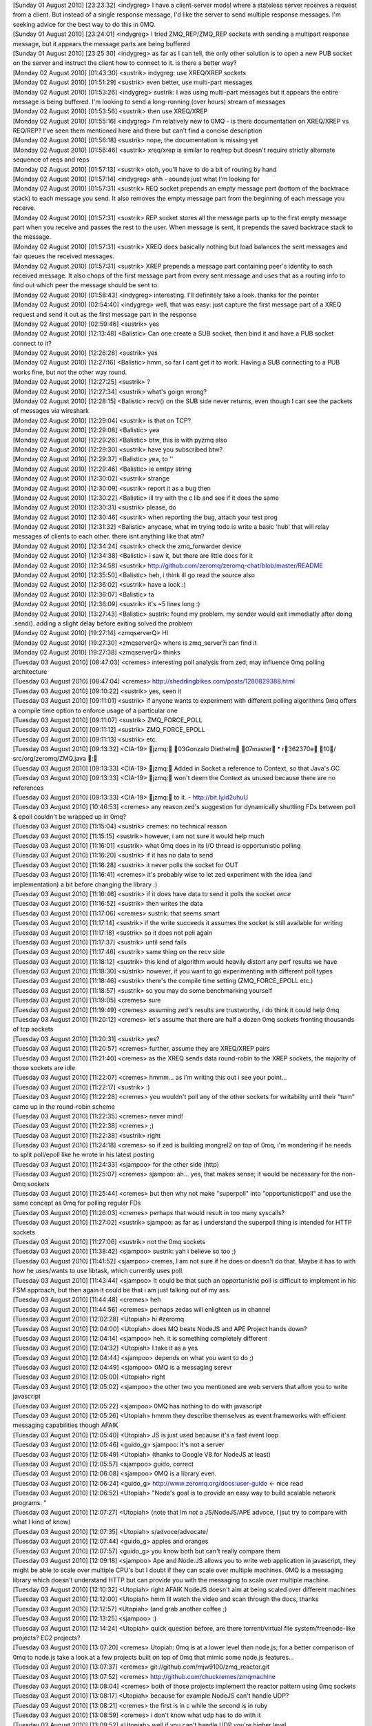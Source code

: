
| [Sunday 01 August 2010] [23:23:32] <indygreg>   I have a client-server model where a stateless server receives a request from a client. But instead of a single response message, I'd like the server to send multiple response messages. I'm seeking advice for the best way to do this in 0MQ.
| [Sunday 01 August 2010] [23:24:01] <indygreg>   I tried ZMQ_REP/ZMQ_REP sockets with sending a multipart response message, but it appears the message parts are being buffered
| [Sunday 01 August 2010] [23:25:30] <indygreg>   as far as I can tell, the only other solution is to open a new PUB socket on the server and instruct the client how to connect to it. is there a better way?
| [Monday 02 August 2010] [01:43:30] <sustrik>    indygreg: use XREQ/XREP sockets
| [Monday 02 August 2010] [01:51:29] <sustrik>    even better, use multi-part messages
| [Monday 02 August 2010] [01:53:26] <indygreg>   sustrik: I was using multi-part messages but it appears the entire message is being buffered. I'm looking to send a long-running (over hours) stream of messages
| [Monday 02 August 2010] [01:53:56] <sustrik>    then use XREQ/XREP
| [Monday 02 August 2010] [01:55:16] <indygreg>   I'm relatively new to 0MQ - is there documentation on XREQ/XREP vs REQ/REP? I've seen them mentioned here and there but can't find a concise description
| [Monday 02 August 2010] [01:56:18] <sustrik>    nope, the documentation is missing yet
| [Monday 02 August 2010] [01:56:46] <sustrik>    xreq/xrep is similar to req/rep but doesn't require strictly alternate sequence of reqs and reps
| [Monday 02 August 2010] [01:57:13] <sustrik>    otoh, you'll have to do a bit of routing by hand
| [Monday 02 August 2010] [01:57:14] <indygreg>   ahh - sounds just what I'm looking for
| [Monday 02 August 2010] [01:57:31] <sustrik>    REQ socket prepends an empty message part (bottom of the backtrace stack) to each message you send. It also removes the empty message part from the beginning of each message you receive.
| [Monday 02 August 2010] [01:57:31] <sustrik>    REP socket stores all the message parts up to the first empty message part when you receive and passes the rest to the user. When message is sent, it prepends the saved backtrace stack to the message.
| [Monday 02 August 2010] [01:57:31] <sustrik>    XREQ does basically nothing but load balances the sent messages and fair queues the received messages.
| [Monday 02 August 2010] [01:57:31] <sustrik>    XREP prepends a message part containing peer's identity to each received message. It also chops of the first message part from every sent message and uses that as a routing info to find out which peer the message should be sent to. 
| [Monday 02 August 2010] [01:58:43] <indygreg>   interesting. I'll definitely take a look. thanks for the pointer
| [Monday 02 August 2010] [02:54:40] <indygreg>   well, that was easy: just capture the first message part of a XREQ request and send it out as the first message part in the response
| [Monday 02 August 2010] [02:59:46] <sustrik>    yes
| [Monday 02 August 2010] [12:13:48] <Balistic>   Can one create a SUB socket, then bind it and have a PUB socket connect to it?
| [Monday 02 August 2010] [12:26:28] <sustrik>    yes
| [Monday 02 August 2010] [12:27:16] <Balistic>   hmm, so far I cant get it to work. Having a SUB connecting to a PUB works fine, but not the other way round.
| [Monday 02 August 2010] [12:27:25] <sustrik>    ?
| [Monday 02 August 2010] [12:27:34] <sustrik>    what's goign wrong?
| [Monday 02 August 2010] [12:28:15] <Balistic>   recv() on the SUB side never returns, even though I can see the packets of messages via wireshark
| [Monday 02 August 2010] [12:29:04] <sustrik>    is that on TCP?
| [Monday 02 August 2010] [12:29:08] <Balistic>   yea
| [Monday 02 August 2010] [12:29:26] <Balistic>   btw, this is with pyzmq also
| [Monday 02 August 2010] [12:29:30] <sustrik>    have you subscribed btw?
| [Monday 02 August 2010] [12:29:37] <Balistic>   yea, to ''
| [Monday 02 August 2010] [12:29:46] <Balistic>   ie emtpy string
| [Monday 02 August 2010] [12:30:02] <sustrik>    strange
| [Monday 02 August 2010] [12:30:09] <sustrik>    report it as a bug then
| [Monday 02 August 2010] [12:30:22] <Balistic>   ill try with the c lib and see if it does the same
| [Monday 02 August 2010] [12:30:31] <sustrik>    please, do
| [Monday 02 August 2010] [12:30:46] <sustrik>    when reporting the bug, attach your test prog
| [Monday 02 August 2010] [12:31:32] <Balistic>   anycase, what im trying todo is write a basic 'hub' that will relay messages of clients to each other. there isnt anything like that atm?
| [Monday 02 August 2010] [12:34:24] <sustrik>    check the zmq_forwarder device
| [Monday 02 August 2010] [12:34:38] <Balistic>   i saw it, but there are little docs for it
| [Monday 02 August 2010] [12:34:58] <sustrik>    http://github.com/zeromq/zeromq-chat/blob/master/README
| [Monday 02 August 2010] [12:35:50] <Balistic>   heh, i think ill go read the source also
| [Monday 02 August 2010] [12:36:02] <sustrik>    have a look :)
| [Monday 02 August 2010] [12:36:07] <Balistic>   ta
| [Monday 02 August 2010] [12:36:09] <sustrik>    it's ~5 lines long :)
| [Monday 02 August 2010] [13:27:43] <Balistic>   sustrik: found my problem. my sender would exit immediatly after doing .send(). adding a slight delay before exiting solved the problem
| [Monday 02 August 2010] [19:27:14] <zmqserverQ> HI
| [Monday 02 August 2010] [19:27:30] <zmqserverQ> where is zmq_server?i can find it
| [Monday 02 August 2010] [19:27:38] <zmqserverQ> thinks
| [Tuesday 03 August 2010] [08:47:03] <cremes>    interesting poll analysis from zed; may influence 0mq polling architecture
| [Tuesday 03 August 2010] [08:47:04] <cremes>    http://sheddingbikes.com/posts/1280829388.html
| [Tuesday 03 August 2010] [09:10:22] <sustrik>   yes, seen it
| [Tuesday 03 August 2010] [09:11:01] <sustrik>   if anyone wants to experiment with different polling algorithms 0mq offers a compile time option to enforce usage of a particular one
| [Tuesday 03 August 2010] [09:11:07] <sustrik>   ZMQ_FORCE_POLL
| [Tuesday 03 August 2010] [09:11:12] <sustrik>   ZMQ_FORCE_EPOLL
| [Tuesday 03 August 2010] [09:11:13] <sustrik>   etc.
| [Tuesday 03 August 2010] [09:13:32] <CIA-19>    jzmq: 03Gonzalo Diethelm 07master * r362370e 10/ src/org/zeromq/ZMQ.java : 
| [Tuesday 03 August 2010] [09:13:33] <CIA-19>    jzmq: Added in Socket a reference to Context, so that Java's GC
| [Tuesday 03 August 2010] [09:13:33] <CIA-19>    jzmq: won't deem the Context as unused because there are no references
| [Tuesday 03 August 2010] [09:13:33] <CIA-19>    jzmq: to it. - http://bit.ly/d2uhuU
| [Tuesday 03 August 2010] [10:46:53] <cremes>    any reason zed's suggestion for dynamically shuttling FDs between poll & epoll couldn't be wrapped up in 0mq?
| [Tuesday 03 August 2010] [11:15:04] <sustrik>   cremes: no technical reason
| [Tuesday 03 August 2010] [11:15:15] <sustrik>   however, i am not sure it would help much
| [Tuesday 03 August 2010] [11:16:01] <sustrik>   what 0mq does in its I/O thread is opportunistic polling
| [Tuesday 03 August 2010] [11:16:20] <sustrik>   if it has no data to send
| [Tuesday 03 August 2010] [11:16:28] <sustrik>   it never polls the socket for OUT
| [Tuesday 03 August 2010] [11:16:41] <cremes>    it's probably wise to let zed experiment with the idea (and implementation) a bit before changing the library :)
| [Tuesday 03 August 2010] [11:16:46] <sustrik>   if it does have data to send it polls the socket *once*
| [Tuesday 03 August 2010] [11:16:52] <sustrik>   then writes the data
| [Tuesday 03 August 2010] [11:17:06] <cremes>    sustrik: that seems smart
| [Tuesday 03 August 2010] [11:17:14] <sustrik>   if the write succeeds it assumes the socket is still available for writing
| [Tuesday 03 August 2010] [11:17:18] <sustrik>   so it does not poll again
| [Tuesday 03 August 2010] [11:17:37] <sustrik>   until send fails
| [Tuesday 03 August 2010] [11:17:46] <sustrik>   same thing on the recv side
| [Tuesday 03 August 2010] [11:18:12] <sustrik>   this kind of algorithm would heavily distort any perf results we have
| [Tuesday 03 August 2010] [11:18:30] <sustrik>   however, if you want to go experimenting with different poll types
| [Tuesday 03 August 2010] [11:18:46] <sustrik>   there's the compile time setting (ZMQ_FORCE_EPOLL etc.)
| [Tuesday 03 August 2010] [11:18:57] <sustrik>   so you may do some benchmarking yourself
| [Tuesday 03 August 2010] [11:19:05] <cremes>    sure
| [Tuesday 03 August 2010] [11:19:49] <cremes>    assuming zed's results are trustworthy, i do think it could help 0mq
| [Tuesday 03 August 2010] [11:20:12] <cremes>    let's assume that there are half a dozen 0mq sockets fronting thousands of tcp sockets
| [Tuesday 03 August 2010] [11:20:31] <sustrik>   yes?
| [Tuesday 03 August 2010] [11:20:57] <cremes>    further, assume they are XREQ/XREP pairs
| [Tuesday 03 August 2010] [11:21:40] <cremes>    as the XREQ sends data round-robin to the XREP sockets, the majority of those sockets are idle
| [Tuesday 03 August 2010] [11:22:07] <cremes>    hmmm... as i'm writing this out i see your point...
| [Tuesday 03 August 2010] [11:22:17] <sustrik>   :)
| [Tuesday 03 August 2010] [11:22:28] <cremes>    you wouldn't poll any of the other sockets for writability until their "turn" came up in the round-robin scheme
| [Tuesday 03 August 2010] [11:22:35] <cremes>    never mind!
| [Tuesday 03 August 2010] [11:22:38] <cremes>    ;)
| [Tuesday 03 August 2010] [11:22:38] <sustrik>   right
| [Tuesday 03 August 2010] [11:24:18] <cremes>    so if zed is building mongrel2 on top of 0mq, i'm wondering if he needs to split poll/epoll like he wrote in his latest posting
| [Tuesday 03 August 2010] [11:24:33] <sjampoo>   for the other side (http)
| [Tuesday 03 August 2010] [11:25:07] <cremes>    sjampoo: ah... yes, that makes sense; it would be necessary for the non-0mq sockets
| [Tuesday 03 August 2010] [11:25:44] <cremes>    but then why not make "superpoll" into "opportunisticpoll" and use the same concept as 0mq for polling regular FDs
| [Tuesday 03 August 2010] [11:26:03] <cremes>    perhaps that would result in too many syscalls?
| [Tuesday 03 August 2010] [11:27:02] <sustrik>   sjampoo: as far as i understand the superpoll thing is intended for HTTP sockets
| [Tuesday 03 August 2010] [11:27:06] <sustrik>   not the 0mq sockets
| [Tuesday 03 August 2010] [11:38:42] <sjampoo>   sustrik: yah i believe so too ;)
| [Tuesday 03 August 2010] [11:41:52] <sjampoo>   cremes, I am not sure if he does or doesn't do that. Maybe it has to with how he uses/wants to use libtask, which currently uses poll.
| [Tuesday 03 August 2010] [11:43:44] <sjampoo>   It could be that such an opportunistic poll is difficult to implement in his FSM approach, but then again it could be that i am just talking out of my ass.
| [Tuesday 03 August 2010] [11:44:48] <cremes>    heh
| [Tuesday 03 August 2010] [11:44:56] <cremes>    perhaps zedas will enlighten us in channel
| [Tuesday 03 August 2010] [12:02:28] <Utopiah>   hi #zeromq 
| [Tuesday 03 August 2010] [12:04:00] <Utopiah>   does MQ beats NodeJS and APE Project hands down?
| [Tuesday 03 August 2010] [12:04:14] <sjampoo>   heh. it is something completely different
| [Tuesday 03 August 2010] [12:04:32] <Utopiah>   I take it as a yes
| [Tuesday 03 August 2010] [12:04:44] <sjampoo>   depends on what you want to do ;)
| [Tuesday 03 August 2010] [12:04:49] <sjampoo>   0MQ is a messaging serevr
| [Tuesday 03 August 2010] [12:05:00] <Utopiah>   right
| [Tuesday 03 August 2010] [12:05:02] <sjampoo>   the other two you mentioned are web servers that allow you to write javascript
| [Tuesday 03 August 2010] [12:05:22] <sjampoo>   0MQ has nothing to do with javascript
| [Tuesday 03 August 2010] [12:05:26] <Utopiah>   hmmm they describe themselves as event frameworks with efficient messaging capabilities though AFAIK
| [Tuesday 03 August 2010] [12:05:40] <Utopiah>   JS is just used because it's a fast event loop
| [Tuesday 03 August 2010] [12:05:46] <guido_g>   sjampoo: it's not a server
| [Tuesday 03 August 2010] [12:05:49] <Utopiah>   (thanks to Google V8 for NodeJS at least)
| [Tuesday 03 August 2010] [12:05:57] <sjampoo>   guido, correct
| [Tuesday 03 August 2010] [12:06:08] <sjampoo>   0MQ is a library even.
| [Tuesday 03 August 2010] [12:06:24] <guido_g>   http://www.zeromq.org/docs:user-guide  <- nice read 
| [Tuesday 03 August 2010] [12:06:52] <Utopiah>   "Node's goal is to provide an easy way to build scalable network programs. "
| [Tuesday 03 August 2010] [12:07:27] <Utopiah>   (note that Im *not* a JS/NodeJS/APE advoce, I jsut try to compare with what I kind of know)
| [Tuesday 03 August 2010] [12:07:35] <Utopiah>   s/advoce/advocate/
| [Tuesday 03 August 2010] [12:07:44] <guido_g>   apples and oranges
| [Tuesday 03 August 2010] [12:07:57] <guido_g>   you know both but can't really compare them
| [Tuesday 03 August 2010] [12:09:18] <sjampoo>   Ape and Node.JS allows you to write web application in javascript, they might be able to scale over multiple CPU's but I doubt if they can scale over multiple machines. 0MQ is a messaging library which doesn't understand HTTP but can provide you with the messaging to scale over multiple machine.
| [Tuesday 03 August 2010] [12:10:32] <Utopiah>   right AFAIK NodeJS doesn't aim at being scaled over different machines
| [Tuesday 03 August 2010] [12:12:00] <Utopiah>   hmm Ill watch the video and scan through the docs, thanks
| [Tuesday 03 August 2010] [12:12:57] <Utopiah>   (and grab another coffee ;)
| [Tuesday 03 August 2010] [12:13:25] <sjampoo>   :)
| [Tuesday 03 August 2010] [12:14:24] <Utopiah>   quick question before, are there torrent/virtual file system/freenode-like projects? EC2 projects?
| [Tuesday 03 August 2010] [13:07:20] <cremes>    Utopiah: 0mq is at a lower level than node.js; for a better comparison of 0mq to node.js take a look at a few projects built on top of 0mq that mimic some node.js features...
| [Tuesday 03 August 2010] [13:07:37] <cremes>    git://github.com/mjw9100/zmq_reactor.git
| [Tuesday 03 August 2010] [13:07:52] <cremes>    http://github.com/chuckremes/zmqmachine
| [Tuesday 03 August 2010] [13:08:04] <cremes>    both of those projects implement the reactor pattern using 0mq sockets
| [Tuesday 03 August 2010] [13:08:17] <Utopiah>   because for example NodeJS can't handle UDP?
| [Tuesday 03 August 2010] [13:08:21] <cremes>    the first is in c while the second is in ruby
| [Tuesday 03 August 2010] [13:08:59] <cremes>    i don't know what udp has to do with it
| [Tuesday 03 August 2010] [13:09:52] <Utopiah>   well if you can't handle UDP you're higher level
| [Tuesday 03 August 2010] [13:09:58] <Utopiah>   on the network stack I mean
| [Tuesday 03 August 2010] [13:10:26] <cremes>    i see... yeah, you need to read a bit more about 0mq to understand its purpose
| [Tuesday 03 August 2010] [13:10:51] <cremes>    did you read the link guido_g posted?
| [Tuesday 03 August 2010] [13:12:42] <Utopiah>   yes Im starting to see the point and where it's called
| [Tuesday 03 August 2010] [13:13:52] <Utopiah>   ironically maybe it's easier to read than watch a video to discover it
| [Tuesday 03 August 2010] [13:13:55] <Utopiah>   (at least for me)
| [Tuesday 03 August 2010] [13:14:37] <CIA-19>    pyzmq: 03Brian Granger 07master * rf98ee71 10/ zmq/eventloop/ioloop.py : Minor changes to ioloop.py. - http://bit.ly/d2dwCg
| [Tuesday 03 August 2010] [13:15:17] <cremes>    Utopiah: it's probably worthwhile for you to read through the blog postings and available docs
| [Tuesday 03 August 2010] [13:15:45] <cremes>    we're a pretty friendly bunch in here but it's hard to explain 0mq from A to Z when there are already lots of words available on the website ;)
| [Tuesday 03 August 2010] [13:16:41] <Utopiah>   don't worry I won't ask for an over the shoulder tutorial
| [Tuesday 03 August 2010] [13:17:18] <Utopiah>   but it gives me a quick boost to situate sth new against sth related I know
| [Tuesday 03 August 2010] [13:18:15] <cremes>    right; feel free to ask questions as you peruse the docs
| [Tuesday 03 August 2010] [13:18:49] <cremes>    i'll try to answer if i'm around/free or there are about 5 or 6 other folks who are usually in channel around this time who may speak up
| [Tuesday 03 August 2010] [16:40:12] <MrEvil>    if more messages are being sent faster than the subscribers can process them are the messages queued by the sender or the receiver?
| [Tuesday 03 August 2010] [16:43:21] <MrEvil>    and is this queue backed by a the filesystem?  I'm not looking for anything complicated.  If the items scheduled to be sent or items received but not yet processed were backed by a memory mapped file I would be happy.
| [Tuesday 03 August 2010] [16:47:44] <sustrik>   MrEvil: yes, they are queued
| [Tuesday 03 August 2010] [16:48:16] <sustrik>   you can set ZMQ_HWM socket option to limit the size of the queue in the memory
| [Tuesday 03 August 2010] [16:48:33] <sustrik>   when the size is reached messages start to be dropped
| [Tuesday 03 August 2010] [16:48:42] <sustrik>   however, you can set ZMQ_SWAP socket option
| [Tuesday 03 August 2010] [16:49:02] <sustrik>   if set, messages start to be offloaded on disk in case HWM is reached
| [Tuesday 03 August 2010] [16:49:12] <sustrik>   instead of being dropped
| [Tuesday 03 August 2010] [16:53:32] <MrEvil>    what happens if a process crashes?  are those messages lost?
| [Tuesday 03 August 2010] [22:02:47] <ateTate>   From experiementing w/ zeromq today, it seems like if a request socket does not successfully recieve after sending, the message is not sent.  Why is that?
| [Wednesday 04 August 2010] [08:45:16] <CIA-19>  zeromq2: 03Pieter Hintjens 07master * r11a410b 10/ (11 files in 2 dirs): 
| [Wednesday 04 August 2010] [08:45:16] <CIA-19>  zeromq2: Renamed ZMQ_UPSTREAM to ZMQ_PULL, and ZMQ_DOWNSTREAM to ZMQ_PUSH. Left the old
| [Wednesday 04 August 2010] [08:45:16] <CIA-19>  zeromq2: definitions as aliases, to be removed in release 3.0. Also renamed the source
| [Wednesday 04 August 2010] [08:45:16] <CIA-19>  zeromq2: files implementing these two socket types. This change does not break existing
| [Wednesday 04 August 2010] [08:45:16] <CIA-19>  zeromq2: applications nor bindings, but allows us to fix the documentation and user guide
| [Wednesday 04 August 2010] [08:45:17] <CIA-19>  zeromq2: now, rather than keeping the old (confusing) names. - http://bit.ly/bXUNom
| [Wednesday 04 August 2010] [08:45:18] <CIA-19>  zeromq2: 03Pieter Hintjens 07master * rf575f25 10/ doc/zmq_device.txt : Added man page for the zmq_device method - http://bit.ly/cOwku4
| [Wednesday 04 August 2010] [08:45:18] <CIA-19>  zeromq2: 03Pieter Hintjens 07master * r6cd9030 10/ doc/Makefile.am : Added clean target that deletes generated man pages - http://bit.ly/9jsaSI
| [Wednesday 04 August 2010] [08:45:19] <CIA-19>  zeromq2: 03Pieter Hintjens 07master * r77a3c36 10/ (33 files): 
| [Wednesday 04 August 2010] [08:45:20] <CIA-19>  zeromq2: Various changes to documentation project:
| [Wednesday 04 August 2010] [08:45:20] <CIA-19>  zeromq2: * Added documentation for zmq_deviced, which we're developing
| [Wednesday 04 August 2010] [08:45:21] <CIA-19>  zeromq2: * Created consistent page footer in documentation template
| [Wednesday 04 August 2010] [08:45:21] <CIA-19>  zeromq2: * Page footer notes doc authors and copyright statement - http://bit.ly/d2130a
| [Wednesday 04 August 2010] [08:57:16] <CIA-19>  zeromq2: 03Pieter Hintjens 07master * rc51de31 10/ doc/Makefile.am : Reverting 'clean' change to Makefile - http://bit.ly/93Hkm2
| [Wednesday 04 August 2010] [09:07:28] <CIA-19>  zeromq2: 03Pieter Hintjens 07master * r6ff1939 10/ (4 files): Removed empty man pages for old standalone devices - http://bit.ly/csTExH
| [Wednesday 04 August 2010] [09:27:23] <mato>    pieterh: ok, i'm here now
| [Wednesday 04 August 2010] [09:28:13] <pieterh> mato: any particular advantage in breaking manual text into lines?
| [Wednesday 04 August 2010] [09:28:19] <mato>    pieterh: manual line breaks mean that a) the doc text can be meaningfully read with less in a terminal b) i can edit it with vim/emacs/other standard unixy editor
| [Wednesday 04 August 2010] [09:28:41] <mato>    pieterh: also, the long lines don't show up on github nicely
| [Wednesday 04 August 2010] [09:28:50] <pieterh> ok, i
| [Wednesday 04 August 2010] [09:28:50] <mato>    see e.g. http://github.com/zeromq/zeromq2/blob/master/doc/zmq_deviced.txt
| [Wednesday 04 August 2010] [09:29:00] <pieterh> i'll buy the github argument
| [Wednesday 04 August 2010] [09:29:23] <mato>    hey, it's a .txt file... 80 columns is your friend :)
| [Wednesday 04 August 2010] [09:29:36] <pieterh> perhaps in 1992, yes
| [Wednesday 04 August 2010] [09:29:50] <pieterh> it's been a long long time since 80 columns had any mystical value
| [Wednesday 04 August 2010] [09:29:57] <guido_g> no, noone knows how wide you editor windows was
| [Wednesday 04 August 2010] [09:29:58] <pieterh> everyone knows today the magic number is 140
| [Wednesday 04 August 2010] [09:30:30] <mato>    well, please just use 80 column text, thanks
| [Wednesday 04 August 2010] [09:30:46]    * pieterh needs to find a new text editor capable of reformatting text
| [Wednesday 04 August 2010] [09:30:59] <mato>    how about an old one? vim? emacs? :)
| [Wednesday 04 August 2010] [09:31:11] <guido_g> :)
| [Wednesday 04 August 2010] [09:31:17]    * pieterh learns emacs, goes back in time to kill younger self
| [Wednesday 04 August 2010] [09:31:38] <mato>    i'm sure even gedit or whatever it's called can format text :)
| [Wednesday 04 August 2010] [09:35:15] <pieterh> mato: would you review zmq_device(3) in trunk and confirm it makes sense?
| [Wednesday 04 August 2010] [09:35:57] <mato>    pieterh: ok, but i'll have to reformat it :)
| [Wednesday 04 August 2010] [09:36:05] <pieterh> i'll do that, mato
| [Wednesday 04 August 2010] [09:36:10] <mato>    pieterh: also, it's 'master' not trunk :)
| [Wednesday 04 August 2010] [09:36:13] <pieterh> am in process of doing so
| [Wednesday 04 August 2010] [09:36:17] <mato>    thx
| [Wednesday 04 August 2010] [09:36:19] <pieterh> and yes, it's master, not trunk, my bad
| [Wednesday 04 August 2010] [09:44:00] <pieterh> uhm, mato
| [Wednesday 04 August 2010] [09:44:21] <mato>    yes?
| [Wednesday 04 August 2010] [09:44:23] <pieterh> there are quite a few instances of lines longer than 80 chars in the text files
| [Wednesday 04 August 2010] [09:44:31] <pieterh> i'll fix them all up
| [Wednesday 04 August 2010] [09:44:42] <mato>    there are places where due to syntax limitations in asciidoc you can't wrap lines properly
| [Wednesday 04 August 2010] [09:44:50] <mato>    please wrap "normal text body" properly
| [Wednesday 04 August 2010] [09:44:51] <mato>    thx
| [Wednesday 04 August 2010] [09:45:03] <pieterh> ? asciidoc lets you do it properly
| [Wednesday 04 August 2010] [09:45:26] <pieterh> also its "its" not "it's" when you use the possessive
| [Wednesday 04 August 2010] [09:45:33] <pieterh> grammarnazi is on the loose
| [Wednesday 04 August 2010] [09:45:42] <mato>    i think you are referring mainly to the SYNOPSIS section?
| [Wednesday 04 August 2010] [09:45:58] <pieterh> nope, random text
| [Wednesday 04 August 2010] [09:46:00] <mato>    and unfortunately those don't render properly when wrapped
| [Wednesday 04 August 2010] [09:46:10] <pieterh> egrep ".{80,}" *.txt is your friend
| [Wednesday 04 August 2010] [09:46:30] <pieterh> i'll fix it all up and double check it renders properly when wrapped
| [Wednesday 04 August 2010] [09:47:10] <mato>    what i see are mostly SYNOPSIS sections and definition lists
| [Wednesday 04 August 2010] [09:47:33] <mato>    if you can get them to format properly when wrapped (check manpage result *and* HTML) then by all means fix them
| [Wednesday 04 August 2010] [09:48:16] <pieterh> let's give it a shot :-)
| [Wednesday 04 August 2010] [09:48:26] <pieterh> how do I generate the html?
| [Wednesday 04 August 2010] [09:48:40] <mato>    make dist will do it
| [Wednesday 04 August 2010] [09:49:19] <pieterh> "no rule to make target dist" when I run that in /doc
| [Wednesday 04 August 2010] [09:49:21] <pieterh> np
| [Wednesday 04 August 2010] [09:49:27] <mato>    make dist at toplevel
| [Wednesday 04 August 2010] [09:49:32] <pieterh> ack
| [Wednesday 04 August 2010] [09:49:41] <pieterh> man pages format correctly, will now check html
| [Wednesday 04 August 2010] [09:50:14] <pieterh> seems fine
| [Wednesday 04 August 2010] [09:50:44] <mato>    hmm, can you commit it, i'll double-check here (since i build releases on this machine)
| [Wednesday 04 August 2010] [09:50:52] <mato>    that's if you're done...
| [Wednesday 04 August 2010] [09:51:10] <pieterh> tried on some docs, am now doing rest and checking individually
| [Wednesday 04 August 2010] [09:51:30] <mato>    also i assume you're not going to reformat *everything* just the wrong bits?
| [Wednesday 04 August 2010] [09:51:43] <pieterh> only the lines that are more than 80 chars, mato
| [Wednesday 04 August 2010] [09:51:54] <mato>    thx
| [Wednesday 04 August 2010] [09:51:57] <pieterh> also some spelling mistakes as i find them
| [Wednesday 04 August 2010] [09:52:11] <pieterh> minor stuff
| [Wednesday 04 August 2010] [09:52:13]    * mato ran the docs through a spell checker once :-)
| [Wednesday 04 August 2010] [09:52:37] <mato>    (a UK spell checker, to be precise)
| [Wednesday 04 August 2010] [09:52:56] <pieterh> its/it's in a few places
| [Wednesday 04 August 2010] [09:53:17] <mato>    ah, sorry, i have a problem with that one for some reason
| [Wednesday 04 August 2010] [09:53:39] <pieterh> me too, i get it right but always think i got it wrong
| [Wednesday 04 August 2010] [09:53:49] <pieterh> just remember, his, hers, its
| [Wednesday 04 August 2010] [09:53:58] <pieterh> not hi's her's it's
| [Wednesday 04 August 2010] [09:54:11] <pieterh> and it's, they're, we're, you're
| [Wednesday 04 August 2010] [09:54:18] <pieterh> not its, theyre, were, youre
| [Wednesday 04 August 2010] [09:54:20] <pieterh> :-)
| [Wednesday 04 August 2010] [09:54:30] <pieterh> english can be remarkably consistent
| [Wednesday 04 August 2010] [10:07:14] <CIA-19>  zeromq2: 03Pieter Hintjens 07master * r13f3481 10/ (10 files): 
| [Wednesday 04 August 2010] [10:07:15] <CIA-19>  zeromq2: Further cleanups on reference manual
| [Wednesday 04 August 2010] [10:07:15] <CIA-19>  zeromq2: - fixed unwrapped text in new man pages
| [Wednesday 04 August 2010] [10:07:15] <CIA-19>  zeromq2: - fixed over-long lines in older pages, where possible
| [Wednesday 04 August 2010] [10:07:15] <CIA-19>  zeromq2: - removed reference to old standalong devices from index page
| [Wednesday 04 August 2010] [10:07:15] <CIA-19>  zeromq2: - added refernce to new zmq_device[3] documented from index page
| [Wednesday 04 August 2010] [10:07:15] <CIA-19>  zeromq2: - some minor spelling corrections - http://bit.ly/d9NCpE
| [Wednesday 04 August 2010] [10:07:20] <pieterh> mato: ok, done, double-checked, and committed
| [Wednesday 04 August 2010] [10:07:36] <pieterh> wow, CIA-19 got there before me :-)
| [Wednesday 04 August 2010] [10:07:44] <mato>    :-)
| [Wednesday 04 August 2010] [10:09:08] <mato>    -.Polling indefinitely for input events on both a 0MQ socket and a standard socket.
| [Wednesday 04 August 2010] [10:09:11] <mato>    103     
| [Wednesday 04 August 2010] [10:09:14] <mato>    +.Polling indefinitely for input events on both a 0MQ socket and a TCP socket.
| [Wednesday 04 August 2010] [10:09:30] <mato>    pieterh: perhaps pedantic, but 'socket' can be any old socket :)
| [Wednesday 04 August 2010] [10:09:34] <mato>    no big deal
| [Wednesday 04 August 2010] [10:09:47] <mato>    anyhow, thx
| [Wednesday 04 August 2010] [10:10:03] <mato>    pieterh: which did you want reviewed? zmq_device?
| [Wednesday 04 August 2010] [10:16:48] <mato>    pieterh: re zmq_device:
| [Wednesday 04 August 2010] [10:17:10] <mato>    pieterh: you talk about "proxy" and "broker", but only provide examples for the 2nd one
| [Wednesday 04 August 2010] [10:19:04] <mato>    pieterh: also, not sure a :: list is the best way to format the model list. I would have probably used either subsections, or *XXX model*. ...Body text...
| [Wednesday 04 August 2010] [10:19:20] <mato>    pieterh: mostly I just don't just the lowercase "proxy" and "broker" :)
| [Wednesday 04 August 2010] [10:20:15] <mato>    pieterh: also the references to "downstream" are a bit confusing, but i don't have a better idea
| [Wednesday 04 August 2010] [10:20:18] <mato>    pieterh: that's all, thx
| [Wednesday 04 August 2010] [10:55:08] <pieterh> mato: re
| [Wednesday 04 August 2010] [10:55:24] <pieterh> zmq_device(3) covers the core of how devices work
| [Wednesday 04 August 2010] [10:55:38] <pieterh> zmq_deviced(1) covers the api for the command line tool
| [Wednesday 04 August 2010] [10:57:11] <pieterh> thanks for the review, i'll fix the text
| [Wednesday 04 August 2010] [11:07:31] <CIA-19>  zeromq2: 03Pieter Hintjens 07master * r96bcc9e 10/ doc/zmq_device.txt : 
| [Wednesday 04 August 2010] [11:07:31] <CIA-19>  zeromq2: Small improvements to zmq_device(3) page
| [Wednesday 04 August 2010] [11:07:31] <CIA-19>  zeromq2: * Clarified broker model and proxy model
| [Wednesday 04 August 2010] [11:07:31] <CIA-19>  zeromq2: * Added example of proxy model - http://bit.ly/aH2jNL
| [Wednesday 04 August 2010] [12:58:24] <cremes>  fyi, http://github.com/rabbitmq/rmq-0mq
| [Wednesday 04 August 2010] [14:02:59] <erickt>  good morning! would it be possible to get dates displayed on the zeromq.org documents? I've found myself looking at the old 1.0 era docs and getting confused :)
| [Wednesday 04 August 2010] [14:09:36] <sustrik> erickt: please do complain on the mailing list, someone has to go through all the content and remove out-of-date pieces
| [Wednesday 04 August 2010] [14:10:01] <sustrik> cremes: yes, that's 0MQ/AMQP bridge project
| [Wednesday 04 August 2010] [14:10:12] <sustrik> see its wiki for design diagrams
| [Wednesday 04 August 2010] [14:10:21] <sustrik> however, implementation is still missing :)
| [Wednesday 04 August 2010] [14:10:45] <cremes>  yes, i just wanted to highlight it for folks lurking in channel
| [Wednesday 04 August 2010] [14:23:03] <erickt>  sustrik: sure
| [Wednesday 04 August 2010] [14:24:17] <erickt>  i was just hoping that the wiki software had an option to turn on the dates :)
| [Wednesday 04 August 2010] [14:35:52] <pieterh> erickt: it does
| [Wednesday 04 August 2010] [14:36:06] <pieterh> i will need to modify some templates
| [Wednesday 04 August 2010] [14:36:34] <pieterh> give me a minute, I'll try this on the whitepapers section...
| [Wednesday 04 August 2010] [14:37:47] <erickt>  pieterh: thank you so much
| [Wednesday 04 August 2010] [14:45:31] <pieterh> erickt: small catch
| [Wednesday 04 August 2010] [14:45:51] <pieterh> it works, see http://www.zeromq.org/docs:projects
| [Wednesday 04 August 2010] [14:46:12] <pieterh> however for the whitepapers it'll mean editing every single whitepaper to remove cruft
| [Wednesday 04 August 2010] [14:46:14] <pieterh> hmm...
| [Wednesday 04 August 2010] [14:46:36]    * pieterh will have to leave the cruft in the whitepapers and work around it
| [Wednesday 04 August 2010] [14:46:57] <erickt>  thanks pieterh
| [Wednesday 04 August 2010] [14:47:23] <erickt>  i'm used to the docs enough that I'm not running into too many problems, I just figured any newbies would run into the same trouble
| [Wednesday 04 August 2010] [14:48:00] <pieterh> it'd be better to delete old stuff and move speculation to a separate category, don't you think?
| [Wednesday 04 August 2010] [14:48:46] <pieterh> i'll add the date/time to the category templates now
| [Wednesday 04 August 2010] [14:48:52] <pieterh> and then clean up the entire wiki later
| [Wednesday 04 August 2010] [14:49:02] <pieterh> there's no reason for 1.0 docs to still be there IMO
| [Wednesday 04 August 2010] [14:51:11] <erickt>  sure that seems reasonable
| [Wednesday 04 August 2010] [15:09:54] <pieterh> sustrik: i've started a page to capture ideas for 0MQ/3.0
| [Wednesday 04 August 2010] [15:10:11] <pieterh> i assume API changes as you proposed for simpler message passing will require a major version
| [Wednesday 04 August 2010] [15:10:50] <sustrik> do we have a versioning policy?
| [Wednesday 04 August 2010] [15:10:58] <pieterh> http://www.zeromq.org/docs:3-0
| [Wednesday 04 August 2010] [15:11:17] <pieterh> i think there was consensus on versioning, yes
| [Wednesday 04 August 2010] [15:11:30] <sustrik> is it written down somewher
| [Wednesday 04 August 2010] [15:11:38] <pieterh> it's in the mailing list :-)
| [Wednesday 04 August 2010] [15:11:44] <sustrik> i, for example, have no idea what the outcome was
| [Wednesday 04 August 2010] [15:11:48] <sustrik> which email?
| [Wednesday 04 August 2010] [15:11:59] <pieterh> i was being somewhat facetious
| [Wednesday 04 August 2010] [15:12:03] <sustrik> i know
| [Wednesday 04 August 2010] [15:12:10] <pieterh> it *is* the list but that is not a database
| [Wednesday 04 August 2010] [15:12:25] <pieterh> i will write a versioning policy strawman, beat up as desired
| [Wednesday 04 August 2010] [15:12:32] <sustrik> ok
| [Wednesday 04 August 2010] [15:12:42] <pieterh> to cover the product version and API, not library versioning
| [Wednesday 04 August 2010] [15:12:54] <sustrik> yes, sure
| [Wednesday 04 August 2010] [15:13:02] <sustrik> library versioning is a different kind of beast
| [Wednesday 04 August 2010] [15:13:37] <sustrik> as for 3.0 i would like to have sockets to be represented as 'int' instead of 'void*'
| [Wednesday 04 August 2010] [15:13:49] <sustrik> not a pleasant change for users...
| [Wednesday 04 August 2010] [15:15:08] <sustrik> btw
| [Wednesday 04 August 2010] [15:15:09] <sustrik> http://www.zeromq.org/whitepapers:traffic-monitoring-v20
| [Wednesday 04 August 2010] [15:15:14] <sustrik> seems to have two tocs
| [Wednesday 04 August 2010] [15:23:48] <pieterh> all the whitepapers have two tocs until i get around to editing them all
| [Wednesday 04 August 2010] [15:24:09] <pieterh> i've started the policy page: http://www.zeromq.org/docs:policies
| [Wednesday 04 August 2010] [15:24:36] <pieterh> sockets as ints is a great idea and necessary for kernelization
| [Wednesday 04 August 2010] [15:24:46] <pieterh> would you add that to the 3.0 page?
| [Wednesday 04 August 2010] [15:54:31] <pieterh> sustrik: i'm cleaning up all the whitepapers
| [Wednesday 04 August 2010] [16:04:30] <sustrik> ok, will have a look
| [Wednesday 04 August 2010] [16:05:04] <sustrik> btw, mentioning author in the date header is confusing
| [Wednesday 04 August 2010] [16:05:08] <sustrik> erlag binding:
| [Wednesday 04 August 2010] [16:05:10] <sustrik> Written: 2010.05.15 by pieterh
| [Wednesday 04 August 2010] [16:05:10] <sustrik> Revised: 2010.08.4 by pieterh
| [Wednesday 04 August 2010] [16:05:21] <sustrik> date would do imo
| [Wednesday 04 August 2010] [16:08:06] <pieterh> ok, now i've gone through all the whitepapers
| [Wednesday 04 August 2010] [16:08:24] <pieterh> deleted (moved to deleted:whatever) the old binding descriptions
| [Wednesday 04 August 2010] [16:08:34] <pieterh> other historical ones are clearly marked
| [Wednesday 04 August 2010] [16:08:36] <pieterh> http://www.zeromq.org/navigator/order/title/category/whitepapers/
| [Wednesday 04 August 2010] [16:08:40] <pieterh> gives you a navigator
| [Wednesday 04 August 2010] [16:08:57] <pieterh> i'll remove the 'by' info from the templates
| [Wednesday 04 August 2010] [16:09:10] <pieterh> but the advantage is to know who to blame
| [Wednesday 04 August 2010] [16:09:22] <pieterh> please confirm you want that gone
| [Wednesday 04 August 2010] [16:11:34] <sustrik> well, you'll remove it yourself once people start spamming you about erlang binding
| [Wednesday 04 August 2010] [16:12:39] <pieterh> well, it's gone now
| [Wednesday 04 August 2010] [16:13:06] <pieterh> it is nicer to not have names overtly visible on every piece IMO
| [Wednesday 04 August 2010] [16:13:10] <pieterh> there is the history
| [Wednesday 04 August 2010] [16:14:11] <sustrik> my point was that creator & last editor != author
| [Wednesday 04 August 2010] [16:14:32] <sustrik> we may add author to the heading of each document
| [Wednesday 04 August 2010] [16:14:51] <pieterh> in most normal cases, last author and creator do represent the people to contact
| [Wednesday 04 August 2010] [16:14:56] <pieterh> this kind of mass update is very rare
| [Wednesday 04 August 2010] [16:15:08] <pieterh> it's only because we did not template the pages originally
| [Wednesday 04 August 2010] [16:15:26] <pieterh> templates allow a clean split between structure and content
| [Wednesday 04 August 2010] [16:15:36] <pieterh> the whole site is now properly templated i think
| [Wednesday 04 August 2010] [16:15:44] <sustrik> so why are you creator of erlang binding?
| [Wednesday 04 August 2010] [16:15:50] <pieterh> because i created that page :-)
| [Wednesday 04 August 2010] [16:15:53] <pieterh> obviously
| [Wednesday 04 August 2010] [16:15:58] <sustrik> you see
| [Wednesday 04 August 2010] [16:16:07] <sustrik> my point
| [Wednesday 04 August 2010] [16:16:29] <pieterh> no, normally it would show, accurately, person A creating, and person B maintaining
| [Wednesday 04 August 2010] [16:16:45] <pieterh> and you could ask person A, "why did you create the page HERE"
| [Wednesday 04 August 2010] [16:16:52] <pieterh> and person B, "why does it say XYZ?"
| [Wednesday 04 August 2010] [16:16:56] <sustrik> that's not the state of afairs now
| [Wednesday 04 August 2010] [16:17:09] <pieterh> indeed, because exceptionally, i had to restructure 50+ pages
| [Wednesday 04 August 2010] [16:17:10] <sustrik> it'll just mention either you or me
| [Wednesday 04 August 2010] [16:17:18] <sustrik> no much point
| [Wednesday 04 August 2010] [16:17:28] <pieterh> do you understand how the templates work?
| [Wednesday 04 August 2010] [16:17:38] <sustrik> yes, but look at the outcome
| [Wednesday 04 August 2010] [16:17:51] <pieterh> sigh
| [Wednesday 04 August 2010] [16:17:54] <sustrik> right now, those two fields are just garbage
| [Wednesday 04 August 2010] [16:18:02] <pieterh> this is a one off that will be fixed as soon as people start to edit their pages again
| [Wednesday 04 August 2010] [16:18:07] <pieterh> anyhow, it's moot
| [Wednesday 04 August 2010] [16:18:13] <pieterh> the names are gone
| [Wednesday 04 August 2010] [16:18:19] <sustrik> ok, let's add the two fields back once that happens
| [Wednesday 04 August 2010] [16:18:23] <pieterh> i'm only explaining their value in normal circumstances
| [Wednesday 04 August 2010] [16:18:32] <sustrik> sure, i understand
| [Wednesday 04 August 2010] [16:19:03] <pieterh> it's like saying "the knife cut me" and then arguing with the person telling you to not hold the sharp end
| [Wednesday 04 August 2010] [16:19:20] <pieterh> wikidot has powerful tools for doing this right
| [Wednesday 04 August 2010] [16:19:35] <pieterh> my fault for not doing this reorganization earlier
| [Wednesday 04 August 2010] [16:20:02] <sustrik> the point is that right now the normal circumstances are the norm
| [Wednesday 04 August 2010] [16:20:02] <sustrik> not the norm
| [Wednesday 04 August 2010] [16:20:02] <sustrik> so what you see is garbage
| [Wednesday 04 August 2010] [16:20:03] <sustrik> when normal circumstances become normal
| [Wednesday 04 August 2010] [16:20:03] <sustrik> it would be easy to modify the templete
| [Wednesday 04 August 2010] [16:20:20] <pieterh> indeed
| [Wednesday 04 August 2010] [16:20:24] <pieterh> templates are excellent
| [Wednesday 04 August 2010] [16:20:36] <pieterh> i strongly advise to never create wikidot pages without templates
| [Wednesday 04 August 2010] [16:21:03] <pieterh> its like trying to do everything using ZMQ_PAIR
| [Wednesday 04 August 2010] [16:21:11] <pieterh> mixed with semaphores
| [Wednesday 04 August 2010] [16:22:07] <pieterh> there is a long and somewhat painful discussion on HyBi
| [Wednesday 04 August 2010] [16:22:14] <pieterh> (IETF list discussing WebSockets)
| [Wednesday 04 August 2010] [16:22:20] <pieterh> including framing and multiplexing
| [Wednesday 04 August 2010] [16:22:40] <pieterh> i am trying to suggest 0MQ-style framing and delegating multiplexing to SCTP
| [Wednesday 04 August 2010] [16:24:11] <pieterh> i mention this because at some point 0MQ is going to bump gently against WebSockets
| [Wednesday 04 August 2010] [16:27:15]    * sustrik has no idea what web sockets are
| [Wednesday 04 August 2010] [16:27:42] <Utopiah> the future of the intarwebs
| [Wednesday 04 August 2010] [16:28:00] <Utopiah> http://dev.w3.org/html5/websockets/
| [Wednesday 04 August 2010] [16:28:03] <Nwallins>    they make webserver-initiated conversations (as opposed to client-initiated with HTTP req/resp) easier
| [Wednesday 04 August 2010] [16:28:26] <pieterh> it would be worth understanding websockets briefly, or at least the goals behind it
| [Wednesday 04 August 2010] [16:28:56] <pieterh> it is supposed to provide something as close as possible to TCP (async streaming) to browsers talking to servers
| [Wednesday 04 August 2010] [16:29:07] <sustrik> once i have some time free i'll have a look
| [Wednesday 04 August 2010] [16:29:24] <pieterh> its is pushed by WHATWG, representing browser builders, esp. Google
| [Wednesday 04 August 2010] [16:29:32] <pieterh> s/its/it's/
| [Wednesday 04 August 2010] [16:29:40] <pieterh> s/is//
| [Wednesday 04 August 2010] [16:29:53] <pieterh> i'll explain over our next beer
| [Wednesday 04 August 2010] [16:29:57] <sustrik> is there any one-to-many concept involved?
| [Wednesday 04 August 2010] [16:30:04] <pieterh> no
| [Wednesday 04 August 2010] [16:30:05] <pieterh> tcp
| [Wednesday 04 August 2010] [16:30:17] <pieterh> no patterns except peer
| [Wednesday 04 August 2010] [16:30:22] <sustrik> then it shouldn't be hard to layer 0mq semantics on top of it
| [Wednesday 04 August 2010] [16:30:36] <sustrik> the actual wire format doesn't matter that much
| [Wednesday 04 August 2010] [16:30:40] <pieterh> yes, that's for sure
| [Wednesday 04 August 2010] [16:30:59] <pieterh> but websockets risks being too close to the application
| [Wednesday 04 August 2010] [16:41:25] <sjampoo> Mixing websockets and zeromq is like a baileys cola. I don't think they go well together.
| [Wednesday 04 August 2010] [16:42:58] <sjampoo> Also, i'm not sure if there is much to be gained as it needs to be transported over HTTP anyway. The connection is always initiated from the client as a regular HTTP connection and can then be upgraded to allow streaming of data frames both ways. 
| [Wednesday 04 August 2010] [16:44:08] <sjampoo> A ZeroMQ client implemented in JS would be cute, but you would end up needing a central (proxy) server anyway.
| [Wednesday 04 August 2010] [16:46:39] <sjampoo> Actually, If I had to pick I would say ZeroMQ is more like a Vodka, transparent, mixes well with everything and no bad hangovers.
| [Wednesday 04 August 2010] [16:47:34] <Nwallins>    well, vodka cola sounds pretty bad ;)
| [Wednesday 04 August 2010] [16:48:02] <sjampoo> It is not that bad really ;) 
| [Wednesday 04 August 2010] [16:49:31] <Nwallins>    plus, martinis are high-powered, sophisticated tools that promote communication
| [Wednesday 04 August 2010] [16:49:49] <Nwallins>    though I must admit a gin preference, there
| [Wednesday 04 August 2010] [16:50:30] <sjampoo> with tonic? 
| [Wednesday 04 August 2010] [16:50:51] <Nwallins>    just olives :)
| [Wednesday 04 August 2010] [16:52:01] <sjampoo> Hmmm, did you know that they say that Gin Tonic was the reason the british where able to invade Africa? 
| [Wednesday 04 August 2010] [16:52:14] <Nwallins>    the quinine, I heard
| [Wednesday 04 August 2010] [16:52:32] <sjampoo> Yes, it worked well against Malaria and the Gin made it drinkable.
| [Wednesday 04 August 2010] [16:53:10] <Nwallins>    usually it's the other way around.  mixer makes the drink palatable, and then you get sick ;)
| [Wednesday 04 August 2010] [18:26:17] <ateTate> I want to establish communication between two public webservers.  What's a good way to ensure that messages recieved by my REP handler are from one of my servers and not someone else?
| [Wednesday 04 August 2010] [18:28:52] <Nwallins>    http://lists.zeromq.org/pipermail/zeromq-dev/2010-July/004354.html
| [Thursday 05 August 2010] [02:13:24] <hvd>  does anybody know where i can grab the examples?
| [Thursday 05 August 2010] [02:13:44] <hvd>  i can't seem to find them in the source download, not sure if i'm missing anything....
| [Thursday 05 August 2010] [02:14:49] <TheEffigy>    i didn't think there was anything other than http://www.zeromq.org/docs:cookbook
| [Thursday 05 August 2010] [02:16:14] <hvd>  i was going through this: http://www.zeromq.org/code:examples-chat
| [Thursday 05 August 2010] [02:16:41] <sjampoo>  hvd, you can find that on GITHUB http://github.com/zeromq
| [Thursday 05 August 2010] [02:17:10] <hvd>  great!
| [Thursday 05 August 2010] [02:17:16] <sjampoo>  I am not sure if and here it is included in the source package
| [Thursday 05 August 2010] [02:17:17] <hvd>  thats so much! you rock!
| [Thursday 05 August 2010] [02:17:44] <hvd>  yeah, i don't believe its included in the source download from the website
| [Thursday 05 August 2010] [02:18:01] <hvd>  which really confused me, because no other place pointed me to the right direction
| [Thursday 05 August 2010] [02:18:06] <hvd>  just something to think about...
| [Thursday 05 August 2010] [02:21:42] <sjampoo>  Hrm that tutorial is outdated
| [Thursday 05 August 2010] [11:30:50] <mato> sustrik: i found a bug in zmq::signaler_t
| [Thursday 05 August 2010] [11:31:01] <sustrik>  ?
| [Thursday 05 August 2010] [11:31:04] <mato> sustrik: it's not EINTR-resistant
| [Thursday 05 August 2010] [11:31:32] <sustrik>  well, why not fix it then?
| [Thursday 05 August 2010] [11:31:48] <mato> have a patch, d'you want it on the mailing list for review first?
| [Thursday 05 August 2010] [11:32:19] <sustrik>  the policy is send everything to mailing list first
| [Thursday 05 August 2010] [11:32:30] <sustrik>  we should start to abide by it outselves
| [Thursday 05 August 2010] [11:32:43] <mato> well, kind of :)
| [Thursday 05 August 2010] [11:32:58] <mato> obviously, you're the master of the code, no need to ask for review unless you need it :)
| [Thursday 05 August 2010] [11:33:05] <mato> same as i would do with the autoconf stuff...
| [Thursday 05 August 2010] [11:33:22] <mato> anyway, i'll send it to the mailing list since it exposes other issues
| [Thursday 05 August 2010] [11:33:26] <sustrik>  it's a matter of process
| [Thursday 05 August 2010] [11:33:31] <sustrik>  it should be transparent
| [Thursday 05 August 2010] [11:33:38] <sustrik>  even it there's no real reason
| [Thursday 05 August 2010] [11:33:48] <mato> not for every commit, don't be silly
| [Thursday 05 August 2010] [11:34:02] <sustrik>  how would you manage the codebase then?
| [Thursday 05 August 2010] [11:34:19] <mato> well, there will always be two groups of people
| [Thursday 05 August 2010] [11:34:38] <mato> one, the core developers (those who have access to git), who have experience with the codebase and are trusted to not do anything silly
| [Thursday 05 August 2010] [11:35:16] <mato> there is no reason why these people working on fixing bugs or work that does not require discussion (i.e. no API changes) should send email to the mailing list
| [Thursday 05 August 2010] [11:35:21] <sustrik>  hm, haven't pieter just committed something that broke MSVC build?
| [Thursday 05 August 2010] [11:35:26] <mato> not automatically anyway
| [Thursday 05 August 2010] [11:35:40] <mato> i don't really count pieter as a trusted committer to be honest
| [Thursday 05 August 2010] [11:35:51] <mato> but there is nothing i can do since ... well... you know...
| [Thursday 05 August 2010] [11:36:08] <sustrik>  my point is that review is good
| [Thursday 05 August 2010] [11:36:10] <sustrik>  always
| [Thursday 05 August 2010] [11:36:23] <mato> yes, of course, but people can always do this by voluntarily following git
| [Thursday 05 August 2010] [11:36:32] <mato> or asking for review when they need it
| [Thursday 05 August 2010] [11:36:37] <mato> otherwise it does not scale
| [Thursday 05 August 2010] [11:37:12] <sustrik>  dunno, we should think about it a bit more
| [Thursday 05 August 2010] [11:37:20] <mato> well, i mean to document the policy
| [Thursday 05 August 2010] [11:37:21] <sustrik>  if your patch is trivial, just commit it
| [Thursday 05 August 2010] [11:37:23] <mato> but i have work to do :)
| [Thursday 05 August 2010] [11:37:38]     * sustrik is back to big shutdown rewrite
| [Thursday 05 August 2010] [11:37:49] <mato> the patch itself is trivial and correct, but exposes other stuff related precisely to shutdown, so i'll send it to the list
| [Thursday 05 August 2010] [11:37:53] <mato> so that you can comment on it
| [Thursday 05 August 2010] [11:37:57] <sustrik>  wondering who's going to review that
| [Thursday 05 August 2010] [11:38:04] <mato> martin hurton?
| [Thursday 05 August 2010] [11:38:21] <sustrik>  it's touches like 50% of the codebase :(
| [Thursday 05 August 2010] [11:38:25] <mato> i would but i'm not sure that i understand enough of the codebase
| [Thursday 05 August 2010] [11:38:44] <mato> ask martin hurton to review it
| [Thursday 05 August 2010] [11:38:45] <sustrik>  ok, send it to the list
| [Thursday 05 August 2010] [11:38:52] <sustrik>  i'll have a look
| [Thursday 05 August 2010] [14:02:14] <sustrik>  mato: hooo!
| [Thursday 05 August 2010] [14:04:48] <mato> sustrik: jaa?
| [Thursday 05 August 2010] [14:04:57] <mato> sustrik: oooh! :-)
| [Thursday 05 August 2010] [14:05:35] <sustrik>  i have a problem with getaddrinfo on the notebook
| [Thursday 05 August 2010] [14:05:47] <mato> what's that?
| [Thursday 05 August 2010] [14:05:52] <sustrik>  addr=127.0.0.1 service=5555
| [Thursday 05 August 2010] [14:05:55] <sustrik>  returns -2
| [Thursday 05 August 2010] [14:06:12] <mato> and you have the latest master with the fix that removes AI_ADDRCONFIG?
| [Thursday 05 August 2010] [14:06:23] <sustrik>  no it's the old version
| [Thursday 05 August 2010] [14:06:30] <mato> well, then it won't work :-)
| [Thursday 05 August 2010] [14:06:35] <sustrik>  i've removed AI_NUMERICSVR
| [Thursday 05 August 2010] [14:06:41] <sustrik>  but that didn't help :)
| [Thursday 05 August 2010] [14:06:47] <mato> of course it won't
| [Thursday 05 August 2010] [14:07:09] <sustrik>  i recalled that something was to be removed...
| [Thursday 05 August 2010] [14:07:13] <sustrik>  let me try
| [Thursday 05 August 2010] [14:07:25] <mato> you want commit 5b1a6a4bea1cebe860769f82702410f6c1d0ab1b
| [Thursday 05 August 2010] [14:07:42] <mato> remove AI_ADDRCONFIG, leave AI_NUMERICSERV
| [Thursday 05 August 2010] [14:07:50] <mato> and it will work fine
| [Thursday 05 August 2010] [14:09:00] <sustrik>  yes, it helped
| [Thursday 05 August 2010] [14:09:02] <sustrik>  thanks
| [Thursday 05 August 2010] [17:42:02] <CIA-19>   zeromq2: 03Martin Lucina 07master * r9ac2ff4 10/ src/signaler.cpp : 
| [Thursday 05 August 2010] [17:42:02] <CIA-19>   zeromq2: zmq::signaler_t: Restart syscalls on EINTR
| [Thursday 05 August 2010] [17:42:02] <CIA-19>   zeromq2: This patch restarts the send() or recv() inside zmq::signaler_t if the call fails
| [Thursday 05 August 2010] [17:42:02] <CIA-19>   zeromq2: due to EINTR. - http://bit.ly/akouYq
| [Thursday 05 August 2010] [17:42:02] <CIA-19>   zeromq2: 03Martin Lucina 07master * r16b43e6 10/ doc/zmq_device.txt : Merge branch 'master' of github.com:zeromq/zeromq2 - http://bit.ly/aschF1
| [Thursday 05 August 2010] [20:50:39] <dos000>   when you push messages into a pub socket how can you make sure (only)  some them comeout of the queue as sequential ?
| [Thursday 05 August 2010] [20:53:02] <dos000>   so if i send a.1,b.1,a.2,c.1,a.3 on the socket i want a.1,b.1,c.1 processed first .. then a.2, then a.3 
| [Thursday 05 August 2010] [20:55:15] <dos000>   i know it is not supported. just want to know how you would do it.
| [Thursday 05 August 2010] [20:59:31] <TheEffigy>    well, if you can sort them before sending them, or after receiving them it should be a problem. of course this requires some sort of condition to buffer the packets up until
| [Thursday 05 August 2010] [20:59:44] <TheEffigy>     shouldn't be a problem i meant
| [Thursday 05 August 2010] [21:06:18] <dos000>   mmmmmmmmmm
| [Thursday 05 August 2010] [21:07:18] <dos000>   i am trying to avoid sorting
| [Thursday 05 August 2010] [21:07:48] <TheEffigy>    how else can you receive the packets in an other than what they were sent in if you don't sort? 
| [Thursday 05 August 2010] [21:07:51] <dos000>   because sort means wait for a bunch of them eaither before or after sending
| [Thursday 05 August 2010] [21:08:29] <TheEffigy>    yes, but there is no way to order the data unless you've got multiple elements to compare 
| [Thursday 05 August 2010] [21:09:06] <dos000>   ok is i make them so that the topic is based on the id of the message ? 
| [Thursday 05 August 2010] [21:10:10] <dos000>   so they will have top:a1,top:b1,top:a2,top:c1,top:a3 
| [Thursday 05 August 2010] [21:10:25] <dos000>   and on the other end i am listening for "top"
| [Thursday 05 August 2010] [21:10:45] <TheEffigy>    you should receive them serially 
| [Thursday 05 August 2010] [21:10:52] <dos000>   the index is a counter for incoming messages that is incremented by message type
| [Thursday 05 August 2010] [21:12:03] <dos000>   but if i have say 4 subscribers ? how can i make sure a1 is not processed  before a1 in distributed way ?
| [Thursday 05 August 2010] [21:12:04] <TheEffigy>    if you are expecting a specific sequence number and you receive an out of order message you should just store it until you get the required one, then process the rest if you have them buffered - or wait for the next one if not
| [Thursday 05 August 2010] [21:12:15] <dos000>   oops a2 before a1
| [Thursday 05 August 2010] [21:13:12] <dos000>   one sec ... i will be right back
| [Thursday 05 August 2010] [21:17:54] <dos000>   TheEffigy, sorry .. i have to take care of something important.
| [Thursday 05 August 2010] [21:18:00] <dos000>   thanks for your help
| [Friday 06 August 2010] [00:10:42] <dos000> howdy all
| [Friday 06 August 2010] [00:11:32] <TheEffigy>  hi
| [Friday 06 August 2010] [00:18:27] <dos000> hey TheEffigy
| [Friday 06 August 2010] [00:18:59] <dos000> ok so i finally put out the familly pressing matter .
| [Friday 06 August 2010] [00:19:09] <dos000> now .. onto zmq
| [Friday 06 August 2010] [00:19:40] <dos000> <TheEffigy> if you are expecting a specific sequence number and you receive an out of order message you should just store it until you get the required one, then process the rest if you have them buffered - or wait for the next one if not
| [Friday 06 August 2010] [00:19:49] <dos000> trying to digest this one still
| [Friday 06 August 2010] [00:21:38] <TheEffigy>  well, say you have a message, and you know it's sequence number (index) 
| [Friday 06 August 2010] [00:22:00] <dos000> ok 
| [Friday 06 August 2010] [00:22:02] <TheEffigy>  if it is higher than what you expected, you could store it
| [Friday 06 August 2010] [00:22:18] <dos000> wait i am assigning the seq number
| [Friday 06 August 2010] [00:22:27] <dos000> as they came in 
| [Friday 06 August 2010] [00:22:48] <TheEffigy>  hmm
| [Friday 06 August 2010] [00:23:29] <dos000> the only diffrence between the messages is the id 
| [Friday 06 August 2010] [00:23:47] <dos000> based on the id i am getting a seq number
| [Friday 06 August 2010] [00:23:56] <TheEffigy>  ok
| [Friday 06 August 2010] [00:24:28] <TheEffigy>  well if that number isn't contiguous with the previous you could buffer it, and keep waiting until you do get the one you want
| [Friday 06 August 2010] [00:24:52] <dos000> wait ... 
| [Friday 06 August 2010] [00:25:01] <dos000> i have incoming messages 
| [Friday 06 August 2010] [00:25:08] <dos000> eahc one as an id
| [Friday 06 August 2010] [00:25:33] <dos000> based on the id i am generating a uniq seq for each id
| [Friday 06 August 2010] [00:25:56] <dos000> si if 5 messages come in with ids a,b,a,c,a
| [Friday 06 August 2010] [00:26:55] <dos000> i will tag them as a:1,b:1,a:2,c:1,a:3
| [Friday 06 August 2010] [00:27:19] <TheEffigy>  ok
| [Friday 06 August 2010] [00:27:42] <dos000> now i need the msg with the same ids to be processed sequentially
| [Friday 06 August 2010] [00:27:59] <dos000> and the messages with different ids to be processed in parallel
| [Friday 06 August 2010] [00:28:02] <TheEffigy>  so all a then all b and so forth?
| [Friday 06 August 2010] [00:28:11] <dos000> no
| [Friday 06 August 2010] [00:28:18] <dos000> a,b,c first 
| [Friday 06 August 2010] [00:28:25] <dos000> then a2
| [Friday 06 August 2010] [00:28:27] <dos000> then a3
| [Friday 06 August 2010] [00:28:30] <TheEffigy>  ahh
| [Friday 06 August 2010] [00:28:34] <TheEffigy>  ok
| [Friday 06 August 2010] [00:41:34] <TheEffigy>  so how about buffering them in a structure like this: std::map<int, std::vector<msg> > 
| [Friday 06 August 2010] [00:42:25] <dos000> ok .. 
| [Friday 06 August 2010] [00:42:57] <TheEffigy>  if you use a map::iterator you will be going over the messages in numerical order
| [Friday 06 August 2010] [00:43:11] <TheEffigy>  because it is sorted
| [Friday 06 August 2010] [00:43:37] <dos000> ok ... 
| [Friday 06 August 2010] [00:43:46] <TheEffigy>  it is then simply a matter of clearing the map before you next read messages
| [Friday 06 August 2010] [00:44:45] <dos000> wait ...
| [Friday 06 August 2010] [00:45:03] <dos000> the int are the ids ?
| [Friday 06 August 2010] [00:45:28] <TheEffigy>  if you have a:1, a:2 then the int is 1 and 2
| [Friday 06 August 2010] [00:45:40] <dos000> but a map will overwrite the previous message if you do a put no ?
| [Friday 06 August 2010] [00:45:59] <dos000> thtas the point of maps , they are unique
| [Friday 06 August 2010] [00:46:06] <TheEffigy>  you would do map[int].push_back(msg);
| [Friday 06 August 2010] [00:46:32] <dos000> i am coming from java sorry
| [Friday 06 August 2010] [00:46:36] <TheEffigy>  ahh
| [Friday 06 August 2010] [00:47:31] <TheEffigy>  hmm.. ok i don't really use java but you need something like Map<int, ArrayList<Msg> >
| [Friday 06 August 2010] [00:47:33] <dos000> but how do you process the messages in parallel then ?
| [Friday 06 August 2010] [00:47:53] <TheEffigy>  each msg in the array list can be passed off to a thread
| [Friday 06 August 2010] [00:48:58] <dos000> and how long do you wait till you go for the next bunch ?
| [Friday 06 August 2010] [00:49:11] <TheEffigy>  i guess once you have processed everythign
| [Friday 06 August 2010] [00:49:13] <TheEffigy>  everything*
| [Friday 06 August 2010] [00:49:31] <dos000> i cant wait till the end 
| [Friday 06 August 2010] [00:49:38] <TheEffigy>  hmm
| [Friday 06 August 2010] [00:49:40] <dos000> i have to do this in online
| [Friday 06 August 2010] [00:49:46] <dos000> real time
| [Friday 06 August 2010] [00:49:58] <TheEffigy>  hmm
| [Friday 06 August 2010] [00:50:16] <dos000> thats the problem!
| [Friday 06 August 2010] [00:51:10] <TheEffigy>  isn't it possible to just have a concurrent queue for each type of message and then append the next one of that type from the socket directly onto it?
| [Friday 06 August 2010] [00:51:29] <TheEffigy>  then threads can continuously process the data as it arrives 
| [Friday 06 August 2010] [00:52:30] <dos000> 1) i cannot predict how many different type of messages will comein. it is unbunded
| [Friday 06 August 2010] [00:53:25] <dos000> 2) i have to make sure same messages are still done in sequence if the machine reading from the queue are more than the one producing them queue
| [Friday 06 August 2010] [00:54:47] <TheEffigy>  you could create a queue each time you see a new data type
| [Friday 06 August 2010] [00:56:33] <dos000> thats what i was saying regarding the message ids
| [Friday 06 August 2010] [00:57:42] <dos000> now if the consumers (subscribers) of message queues are more than the producers (pub) then messages with same id will be processed in parallel
| [Friday 06 August 2010] [00:58:17] <dos000> welcome mimcpher, i appreciate you taking the time for this
| [Friday 06 August 2010] [01:00:12] <dos000> so if i have a queue of a,a,a | b | c i want a,b,c in parallel then a,a in sequence
| [Friday 06 August 2010] [01:01:03] <dos000> but if i have more than 1 subscribers for the queue a,a will be processed in parallel
| [Friday 06 August 2010] [01:02:11] <dos000> makes sense ?
| [Friday 06 August 2010] [01:16:25] <TheEffigy>  i see. 
| [Friday 06 August 2010] [01:16:50] <TheEffigy>  so, doing what i said would work just fine
| [Friday 06 August 2010] [01:17:57] <dos000> but if i had only items with the same id your method will not work
| [Friday 06 August 2010] [01:18:13] <dos000> they will be processed in parallel
| [Friday 06 August 2010] [01:18:30] <mimcpher>   TheEffigy: What was your solution? (dos000 asked a similar question in another channel and I'm curious)
| [Friday 06 August 2010] [01:18:35] <TheEffigy>  if the threads have a work queue, then you just need another thread that will look at the incoming message queues and delegate the messages to follow the method that you have described
| [Friday 06 August 2010] [01:19:20] <dos000> this is not happening on machine tho .. 
| [Friday 06 August 2010] [01:19:31] <dos000> i have to distribute across many machines
| [Friday 06 August 2010] [01:19:49] <dos000> dont think a single machine
| [Friday 06 August 2010] [01:20:01] <TheEffigy>  sure, well then the work queue becomes a socket 
| [Friday 06 August 2010] [01:20:14] <TheEffigy>  which is connected to some machine 
| [Friday 06 August 2010] [01:20:19] <dos000> ok .. how many subscribers to the socket ?
| [Friday 06 August 2010] [01:20:46] <dos000> if i have more than one a,a,a will be processed in parallel
| [Friday 06 August 2010] [01:21:06] <TheEffigy>  well, if you have multiple then you need to have some communication between the processes
| [Friday 06 August 2010] [01:21:37] <TheEffigy>  machines with no work can be added to the pool, and then delegated work - which may be one item or maybe be a list of several of the same type
| [Friday 06 August 2010] [01:22:01] <dos000> thats the problem i am trying to solve !
| [Friday 06 August 2010] [01:22:02] <TheEffigy>  it's the same concept, just replace thread with a machine
| [Friday 06 August 2010] [01:22:39] <dos000> how do you say to everyone dont process messages with same ids 
| [Friday 06 August 2010] [01:22:51] <dos000> wait unti the first one is done
| [Friday 06 August 2010] [01:23:09] <TheEffigy>  at any one time the process just that id 
| [Friday 06 August 2010] [01:23:31] <TheEffigy>  but depending on what is available it may process a different id each time it has resources available
| [Friday 06 August 2010] [01:23:32] <dos000> ok .. 
| [Friday 06 August 2010] [01:24:34] <dos000> where does it pickup the ids from ? and how does it make sure no one else is processing other messages in the queue with same ids
| [Friday 06 August 2010] [01:25:12] <dos000> if other messages are coming i want then to be processed as most parall as possible
| [Friday 06 August 2010] [01:25:28] <TheEffigy>  so in the delegator process, you need to receive the messages and keep them in queues for each type, but also maintain a list of free streams and assigned streams - assigned streams can be kept in a map
| [Friday 06 August 2010] [01:25:54] <dos000> ok ... 
| [Friday 06 August 2010] [01:26:09] <dos000> this has to be one machine correct ?
| [Friday 06 August 2010] [01:26:13] <TheEffigy>  yes
| [Friday 06 August 2010] [01:26:16] <dos000> ouch
| [Friday 06 August 2010] [01:26:34] <TheEffigy>  it's a simple process really, it will be very efficient 
| [Friday 06 August 2010] [01:26:46] <TheEffigy>  it is just a router
| [Friday 06 August 2010] [01:26:53] <dos000> i know but it will be a spof (single point of failure)
| [Friday 06 August 2010] [01:27:20] <dos000> the reason i am using zmq is to avoid spof
| [Friday 06 August 2010] [01:27:30] <TheEffigy>  ok
| [Friday 06 August 2010] [01:27:31] <TheEffigy>  well
| [Friday 06 August 2010] [01:28:11] <TheEffigy>  you can take the router out of the equation and then have each machine communicate with each other about what they have to process 
| [Friday 06 August 2010] [01:28:52] <mimcpher>   You could have two routers that communicate with each other
| [Friday 06 August 2010] [01:29:01] <mimcpher>   Well, N routers.
| [Friday 06 August 2010] [01:29:09] <dos000> ok ...
| [Friday 06 August 2010] [01:29:11] <mimcpher>   But that'd be more involved to write.
| [Friday 06 August 2010] [01:29:12] <TheEffigy>  if necessary you can have the machines send data to another process if if has already taken up processing of that message type
| [Friday 06 August 2010] [01:29:26] <dos000> now they need to also sync when the pull off messages with same ids
| [Friday 06 August 2010] [01:29:35] <TheEffigy>  then given all available machines need to keep in sync with the ids yes
| [Friday 06 August 2010] [01:30:14] <dos000> ok ... 
| [Friday 06 August 2010] [01:30:14] <TheEffigy>  so you should build a graph which can be kept in sync on each machine
| [Friday 06 August 2010] [01:30:51] <TheEffigy>  and then consult the graph as to where messages should go and what messages are being processed to keep it all running in sync 
| [Friday 06 August 2010] [01:30:54] <dos000> so i get a message off the zmq stack .. then boadcast a msg to say who has the same ?
| [Friday 06 August 2010] [01:31:20] <TheEffigy>  yes
| [Friday 06 August 2010] [01:31:25] <dos000> ok ... 
| [Friday 06 August 2010] [01:31:39] <TheEffigy>  or perhaps 'i have this message'
| [Friday 06 August 2010] [01:31:46] <dos000> then if someone else has the same wait until they are done
| [Friday 06 August 2010] [01:32:08] <dos000> mmmm
| [Friday 06 August 2010] [01:32:16] <TheEffigy>  if everyone is sending those messages you can maintain a graph of where everything is easily and then push messages to other streams or maintain them for processing 
| [Friday 06 August 2010] [01:32:50] <dos000> ok that could work .. not withstanding error conditions
| [Friday 06 August 2010] [01:33:00] <TheEffigy>  it's a bit trickier, but does avoid a single point of failure. though that being said if a machine goes down, the received data would be lost
| [Friday 06 August 2010] [01:33:42] <dos000> and everyone else will be waiting for the completion .. so these are the erro conditions i have to deal with
| [Friday 06 August 2010] [01:33:59] <dos000> nice man!
| [Friday 06 August 2010] [01:34:01] <TheEffigy>  to avoid that you'd have to push the data to machines but maintain an owner machine identifier - if that machine is lost then message that haven't been notified as being processed then another machine could take over
| [Friday 06 August 2010] [01:34:45] <TheEffigy>  that means a bit more sync between machines but it provides data redundancy 
| [Friday 06 August 2010] [01:34:59] <dos000> i have to keep the state of each message  then .. its better to drop 
| [Friday 06 August 2010] [01:35:22] <TheEffigy>  if that isn't catastrophic then it makes things easier to just accept it
| [Friday 06 August 2010] [01:35:32] <dos000> if a message is droped in the middle of the processing i have no way of knowing how far it went
| [Friday 06 August 2010] [01:35:53] <dos000> ok ... 
| [Friday 06 August 2010] [01:37:16] <TheEffigy>  sounds like a fun project 
| [Friday 06 August 2010] [01:37:49] <dos000> yeah .. it got mo feeling like those old days .. 
| [Friday 06 August 2010] [01:38:18] <dos000> all the cs stuff. i assumed this stuff was all well documented in one of the computer science papers
| [Friday 06 August 2010] [01:38:34] <TheEffigy>  maybe, i've never read one
| [Friday 06 August 2010] [01:38:59] <dos000> heh
| [Friday 06 August 2010] [01:41:20] <dos000> i bet you this has a nice and nifty paper in either hw or software somewhere
| [Friday 06 August 2010] [01:41:26] <dos000> maybe one day i will find
| [Friday 06 August 2010] [01:41:53] <TheEffigy>  most likely 
| [Friday 06 August 2010] [01:42:26] <dos000> but my half assed implementation should take me until then
| [Friday 06 August 2010] [01:42:49] <TheEffigy>  haha
| [Friday 06 August 2010] [01:42:50] <dos000> thanks a lot man
| [Friday 06 August 2010] [01:42:56] <TheEffigy>  no problems
| [Friday 06 August 2010] [01:48:06] <dos000> there is a nice algorithm the guys who implemented cassandra are using called gossip for clustering. this would be nice if zmq had it.
| [Friday 06 August 2010] [01:49:41] <TheEffigy>  well, you could always build it :-p
| [Friday 06 August 2010] [01:49:54] <dos000> one day .. one day 
| [Friday 06 August 2010] [05:05:42] <CIA-19> zeromq2: 03Pieter Hintjens 07master * r2100a91 10/ src/signaler.cpp : Merge branch 'master' of github.com:zeromq/zeromq2 - http://bit.ly/cg7gA3
| [Friday 06 August 2010] [06:01:52] <CIA-19> zeromq2: 03Martin Lucina 07master * r6d35e82 10/ src/signaler.cpp : Fix uninitialized use of nbytes in signaler fix - http://bit.ly/aPlMBv
| [Friday 06 August 2010] [06:01:52] <CIA-19> zeromq2: 03Martin Lucina 07master * rb579aa9 10/ builds/msvc/libzmq/libzmq.vcproj : Merge branch 'master' of github.com:zeromq/zeromq2 - http://bit.ly/9hHQ0J
| [Friday 06 August 2010] [08:02:54] <aleator_>   Hi! Can anyone point me at an example using xrep/xreq?
| [Friday 06 August 2010] [09:13:06] <cremes> aleator: i recommend taking a look at the python or ruby-ffi bindings; both have small examples using xreq/xrep
| [Friday 06 August 2010] [09:23:10] <aleator>    cremes: Thanks! I think I figured it out. Haskell interface was missing ZMQ_SNDMORE which was making things tad difficult with XREP. (I sent a patch)
| [Friday 06 August 2010] [09:29:15] <aleator>    Does Xrep/Xreq preserve order of messages?
| [Friday 06 August 2010] [09:30:22] <guido_g>    xreq -> xrep: the messages are delivered in the order sent
| [Friday 06 August 2010] [09:30:35] <guido_g>    the way back depends on you
| [Friday 06 August 2010] [11:57:41] <CIA-19> zeromq2: 03Martin Sustrik 07wip-shutdown * r20411a7 10/ (47 files in 2 dirs): (log message trimmed)
| [Friday 06 August 2010] [11:57:41] <CIA-19> zeromq2: WIP: Socket migration between threads, new zmq_close() semantics
| [Friday 06 August 2010] [11:57:41] <CIA-19> zeromq2: Sockets may now be migrated between OS threads; sockets may not be used by
| [Friday 06 August 2010] [11:57:41] <CIA-19> zeromq2: more than one thread at any time. To migrate a socket to another thread the
| [Friday 06 August 2010] [11:57:41] <CIA-19> zeromq2: caller must ensure that a full memory barrier is called before using the
| [Friday 06 August 2010] [11:57:42] <CIA-19> zeromq2: socket from the target thread.
| [Friday 06 August 2010] [11:57:42] <CIA-19> zeromq2: The new zmq_close() semantics implement the behaviour discussed at:
| [Friday 06 August 2010] [12:29:51] <pieterh_>   hi yall
| [Friday 06 August 2010] [12:30:00] <pieterh_>   I added a twitter box to the main page
| [Friday 06 August 2010] [12:30:44] <pieterh_>   If this is annoying, please let me know
| [Friday 06 August 2010] [12:31:03] <mato>   not for me, my browser security policy just ignores it :-)
| [Friday 06 August 2010] [12:34:12] <pieterh_>   mato: you are missing out on such wisdom
| [Friday 06 August 2010] [12:34:41] <pieterh_>   "DEVOPS_BORAT Azamat is sick of whale fail, is write Twitter clone in modern technology: cloud, NoSQL, erlang, clojure, ZeroMQ. Is for Central Asia only."
| [Friday 06 August 2010] [12:37:12] <pieterh_>   yay! i seem to have convinced HyBi to adopt the ZeroMQ framing standard...!
| [Friday 06 August 2010] [12:37:19] <pieterh_>   for WebSockets
| [Friday 06 August 2010] [12:37:49] <sustrik>    funny
| [Friday 06 August 2010] [12:38:15] <sustrik>    i though websockets is something that's more or less used already
| [Friday 06 August 2010] [12:38:32] <pieterh_>   well
| [Friday 06 August 2010] [12:38:42] <pieterh_>   there are versions that browsers support
| [Friday 06 August 2010] [12:38:52] <pieterh_>   and there is a new version emerging from IETF discussion
| [Friday 06 August 2010] [12:38:58] <sustrik>    reminds me of something...
| [Friday 06 August 2010] [12:39:03] <pieterh_>   it's not clear whether the IETF can win over WhatWG
| [Friday 06 August 2010] [12:39:12] <pieterh_>   implementors vs. consensus and quality
| [Friday 06 August 2010] [12:39:15] <pieterh_>   yes, familiar
| [Friday 06 August 2010] [12:39:19] <sustrik>    yup
| [Friday 06 August 2010] [12:39:27] <pieterh_>   except IETF is kind of not a puppy dog
| [Friday 06 August 2010] [12:39:37] <sustrik>    right
| [Friday 06 August 2010] [12:39:43] <sustrik>    anyway, there's a deficiency in 0mq wire format
| [Friday 06 August 2010] [12:39:50] <sustrik>    instead of continuation bit
| [Friday 06 August 2010] [12:40:03] <sustrik>    there should be two bits: begin and end
| [Friday 06 August 2010] [12:40:16] <pieterh_>   specific effects?
| [Friday 06 August 2010] [12:40:19] <sustrik>    that makes it easier for late jointer
| [Friday 06 August 2010] [12:40:23] <sustrik>    joiners
| [Friday 06 August 2010] [12:40:43] <sustrik>    say you join a multicast group and get a message
| [Friday 06 August 2010] [12:40:53] <sustrik>    saying 'not continued'
| [Friday 06 August 2010] [12:41:03] <sustrik>    it can be either single-part message
| [Friday 06 August 2010] [12:41:04] <pieterh_>   right, you don' t know what that means
| [Friday 06 August 2010] [12:41:17] <sustrik>    in which case you should pass it to the receiver
| [Friday 06 August 2010] [12:41:34] <sustrik>    or the last part of multi-part message in witch case you should drop it
| [Friday 06 August 2010] [12:41:38] <pieterh_>   indeed
| [Friday 06 August 2010] [12:41:57] <pieterh_>   we need to write spbv3
| [Friday 06 August 2010] [12:42:02] <pieterh_>   sbpv3
| [Friday 06 August 2010] [12:42:05] <sustrik>    but there are no late joiners with websockets i assume
| [Friday 06 August 2010] [12:42:12] <pieterh_>   its tcp for now
| [Friday 06 August 2010] [12:42:26] <pieterh_>   anyhow the discussion is still about 10000 emails from being over
| [Friday 06 August 2010] [12:42:36] <sustrik>    ack
| [Friday 06 August 2010] [12:43:17] <sustrik>    begin/end style is also good for packet capturing
| [Friday 06 August 2010] [12:43:35] <sustrik>    say inspecting the flow with wireshark
| [Friday 06 August 2010] [12:44:52] <pieterh_>   do you think we can unify all our different miniprotocols into a single new SPB?
| [Friday 06 August 2010] [12:45:02] <pieterh_>   i'd like one document that defines "the" ZeroMQ wire format
| [Friday 06 August 2010] [12:45:16] <pieterh_>   including multipart, identities, etc.
| [Friday 06 August 2010] [12:45:36] <pieterh_>   including subscription upstreaming, etc.
| [Friday 06 August 2010] [12:46:19] <pieterh_>   right now it is impossible to know what the frames mean unless you know what the socket types are, at each end
| [Friday 06 August 2010] [12:46:26] <pieterh_>   that makes true interop impossible
| [Friday 06 August 2010] [14:58:15] <CIA-19> zeromq2: 03Martin Sustrik 07wip-shutdown * r89cd2ea 10/ (src/pipe.cpp src/pipe.hpp src/session.cpp): Destruction of session is delayed till both in & out pipes are closed - http://bit.ly/9BrZmy
| [Friday 06 August 2010] [15:00:28] <sustrik>    mato: as for the zmq_poll implementation in the shutdown branch, can you check & possibly apply this patch:
| [Friday 06 August 2010] [15:00:29] <sustrik>    http://github.com/joshcarter/zeromq2/commit/f3a5b66521dc43e04cc52b92c792be6887585287
| [Friday 06 August 2010] [17:10:35] <zedas>  sustrik: what's the chance i can get a void *data added to zmq_pollitem_t ?
| [Friday 06 August 2010] [17:39:22] <zedas>  sustrik: yeah, so if there was a void *data pointer in the zmq_pollitem_t then it'd solve a problem with matching events to data.
| [Friday 06 August 2010] [17:40:05] <zedas>  sustrik: basically, because zmq_pollitem_t has an int fd, and a void *socket, it's difficult to put it in a data structure to match the socket.  i'd need two, one for the int fd and one for the void *socket.
| [Friday 06 August 2010] [17:40:34] <zedas>  i'm gonna change up with i'm doing with this, but let me know if it's a thought and i'll put up a ticket somewhere
| [Friday 06 August 2010] [17:40:44] <zedas>  oh and i did the change locally and tested it, works fine.
| [Saturday 07 August 2010] [02:40:56] <sustrik>  zadas: why does the pointer has to be in zmq_pollitem_t?
| [Saturday 07 August 2010] [02:41:22] <sustrik>  keeping a different array of data pointers would work equally well, no?
| [Saturday 07 August 2010] [03:52:50] <CIA-19>   zeromq2: 03Martin Sustrik 07wip-shutdown * rc001223 10/ (src/fq.cpp src/pipe.cpp src/req.cpp src/req.hpp): REQ socket implementation is layered on top of XREQ - http://bit.ly/brXle9
| [Saturday 07 August 2010] [05:24:22] <CIA-19>   zeromq2: 03Martin Sustrik 07wip-shutdown * rb5fc565 10/ (src/rep.cpp src/rep.hpp): REP socket layered on top of XREP socket - http://bit.ly/cEXRbB
| [Saturday 07 August 2010] [07:05:37] <sustrik>  pieterh: i like the story of ordinary socket turning into supersocket :)
| [Saturday 07 August 2010] [07:26:18] <pieterh>  sustrik: the idea was to give a striking visual image :-)
| [Saturday 07 August 2010] [07:26:24] <pieterh>  Zap! Pow!
| [Saturday 07 August 2010] [07:26:45]     * pieterh goes to add some sound effects...
| [Saturday 07 August 2010] [07:28:49] <pieterh>  sustrik: i have to admit, i'm impressed
| [Saturday 07 August 2010] [07:28:59] <pieterh>  translated the C++ multithreaded server into C
| [Saturday 07 August 2010] [07:29:02] <pieterh>  it worked first time
| [Saturday 07 August 2010] [07:29:14] <pieterh>  that is kind of scary
| [Saturday 07 August 2010] [07:37:05] <sustrik>  :)
| [Saturday 07 August 2010] [07:37:59] <sustrik>  with previous enterprise messaging experience it makes you a bit suspicious
| [Saturday 07 August 2010] [07:39:04] <sustrik>  this has to be some kind of cheat...
| [Saturday 07 August 2010] [07:39:10] <sustrik>  no way it's that easy...
| [Saturday 07 August 2010] [07:41:26] <sustrik>  maybe we should provide an "enterprise" wrapper that'll some complexy to make corporate users feel comfortable :)
| [Saturday 07 August 2010] [07:48:08] <pieterh>  someone started an AMQP-to-0MQ bridge... I guess that counts?
| [Saturday 07 August 2010] [08:46:58] <mato> sustrik: i just tested remote_thr on the wip-shutdown branch and it does *not* freeze
| [Saturday 07 August 2010] [08:47:25] <sustrik>  it fails then...
| [Saturday 07 August 2010] [08:47:27] <mato> sustrik: maybe you forgot to comment out the zmq_sleep(10) ? :-)
| [Saturday 07 August 2010] [08:47:33] <mato> sustrik: doesn't fail either :-)
| [Saturday 07 August 2010] [08:47:36] <sustrik>  ha
| [Saturday 07 August 2010] [08:47:49] <sustrik>  anyway, it freezes on my box, so i'll work on that
| [Saturday 07 August 2010] [08:47:56] <sustrik>  in the meantime you can do some tests
| [Saturday 07 August 2010] [08:48:03] <mato> and you did comment out the zmq_sleep(), right? :-)
| [Saturday 07 August 2010] [08:48:30] <sustrik>  i've tried both commenting it out and not commenting it out
| [Saturday 07 August 2010] [08:48:36] <sustrik>  freezes in both cases
| [Saturday 07 August 2010] [08:48:48] <mato> ah, interesting
| [Saturday 07 August 2010] [08:49:05] <mato> sustrik: it freezes if you start remote first
| [Saturday 07 August 2010] [08:49:17] <mato> at least that's what i see...
| [Saturday 07 August 2010] [08:49:39] <mato> if i start local_thr, then remote_thr it works fine (with or without sleep)
| [Saturday 07 August 2010] [08:49:55] <sustrik>  doesn't really matter, the code is still a bit creaky, i'll have to do few fixes
| [Saturday 07 August 2010] [08:50:04] <mato> yes, yes
| [Saturday 07 August 2010] [08:50:12] <mato> it sort of works
| [Saturday 07 August 2010] [08:50:15] <sustrik>  kind of
| [Saturday 07 August 2010] [08:50:23] <mato> not for small amounts of messages :)
| [Saturday 07 August 2010] [08:53:35] <sustrik>  i have to leave no for an hour
| [Saturday 07 August 2010] [08:53:48] <sustrik>  can you have a look at the poll stuff in the meantime?
| [Saturday 07 August 2010] [08:53:52] <mato> ok, will do
| [Saturday 07 August 2010] [08:54:02] <mato> sustrik: where did that patch come from?
| [Saturday 07 August 2010] [08:54:17] <mato> sustrik: all i have from you is some github url...
| [Saturday 07 August 2010] [08:54:42] <sustrik>  it's a pull request
| [Saturday 07 August 2010] [08:54:46] <sustrik>  from that repo
| [Saturday 07 August 2010] [08:54:50] <mato> sustrik: aha, ok
| [Saturday 07 August 2010] [08:55:03] <mato> sustrik: we should disable pull requests via github somehow
| [Saturday 07 August 2010] [08:55:09] <mato> sustrik: not transparent :(
| [Saturday 07 August 2010] [10:54:48] <mato> sustrik: back yet?
| [Saturday 07 August 2010] [10:55:12] <sustrik>  yes, i'm back
| [Saturday 07 August 2010] [10:55:24] <mato> sustrik: that patch kind of works, but not really
| [Saturday 07 August 2010] [10:55:33] <sustrik>  ?
| [Saturday 07 August 2010] [10:55:39] <mato> sustrik: i'm rewriting zmq_poll to use ZMQ_FD and ZMQ_EVENTS which is what it should be doing
| [Saturday 07 August 2010] [10:55:55] <sustrik>  yes, that's the idea
| [Saturday 07 August 2010] [10:55:56] <mato> sustrik: which also kills this business of zmq_poll() poking around inside socket_base_t
| [Saturday 07 August 2010] [10:56:09] <sustrik>  right
| [Saturday 07 August 2010] [10:56:16] <mato> sustrik: anyway, getting there... maybe poll will not be a hack after i've finished :)
| [Saturday 07 August 2010] [10:56:32] <sustrik>  :)
| [Saturday 07 August 2010] [11:05:44] <mato> sustrik: so the idea is I'm supposed to poll for POLLIN on ZMQ_FD, then if I get POLLIN get the "real" events using ZMQ_EVENTS
| [Saturday 07 August 2010] [11:05:47] <mato> sustrik: correct?
| [Saturday 07 August 2010] [11:31:14] <sustrik>  mato: correct
| [Saturday 07 August 2010] [12:11:51] <mato> sustrik: ok, do you have a minute?
| [Saturday 07 August 2010] [12:12:23] <mato> sustrik: i have zmq_poll () working, at least the version using poll ()
| [Saturday 07 August 2010] [12:12:49] <mato> sustrik: but, I'm using some test programs Brian Granger wrote and things are breaking (as we would expect)
| [Saturday 07 August 2010] [12:13:23] <mato> sustrik: what I can do now, is commit the poll () version of zmq_poll (), leaving the select () version #ifdefed out
| [Saturday 07 August 2010] [12:13:45] <mato> sustrik: and then, either you use Brian's test programs, or I can rewrite them in C++ which might be easier for you
| [Saturday 07 August 2010] [12:13:57] <mato> sustrik: and you can squash the bugs ...
| [Saturday 07 August 2010] [12:26:00] <sustrik>  ok, commit it
| [Saturday 07 August 2010] [12:26:32] <CIA-19>   zeromq2: 03Martin Lucina 07wip-shutdown * rf4db0f6 10/ src/zmq.cpp : 
| [Saturday 07 August 2010] [12:26:32] <CIA-19>   zeromq2: zmq_poll(): Rewrite to use ZMQ_FD/ZMQ_EVENTS pt1
| [Saturday 07 August 2010] [12:26:32] <CIA-19>   zeromq2: Rewrite zmq_poll() to use ZMQ_FD and ZMQ_EVENTS introduced on the
| [Saturday 07 August 2010] [12:26:32] <CIA-19>   zeromq2: wip-shutdown branch. Only do the poll()-based version of zmq_poll (), the
| [Saturday 07 August 2010] [12:26:32] <CIA-19>   zeromq2: select()-based version will not compile at the moment. - http://bit.ly/b9yiFc
| [Saturday 07 August 2010] [12:26:43] <mato> sustrik: done
| [Saturday 07 August 2010] [12:26:45] <sustrik>  i am running into different tricky races between delayed socket close and reconnection functionality
| [Saturday 07 August 2010] [12:26:55] <sustrik>  it'll take a while to get that sorted out
| [Saturday 07 August 2010] [12:27:03] <mato> sustrik: d'you want those test programs rewritten in C++?
| [Saturday 07 August 2010] [12:27:12] <sustrik>  for poll?
| [Saturday 07 August 2010] [12:27:15] <mato> sustrik: yeah
| [Saturday 07 August 2010] [12:27:23] <sustrik>  no need thanks
| [Saturday 07 August 2010] [12:27:32] <sustrik>  i have to make simple cases work first
| [Saturday 07 August 2010] [12:27:49] <mato> sustrik: ok, so there's nothing i can do in the mean time?
| [Saturday 07 August 2010] [12:28:02] <mato> sustrik: ...except complete the poll() rewrite (fix the select() based version)
| [Saturday 07 August 2010] [12:28:17] <mato> sustrik: ack?
| [Saturday 07 August 2010] [12:28:17] <sustrik>  that would be one good thing to do
| [Saturday 07 August 2010] [12:28:27] <mato> well i'll go and do it then
| [Saturday 07 August 2010] [12:28:39] <sustrik>  the other would be to make poll's timeout behave as expected
| [Saturday 07 August 2010] [12:28:46] <mato> yeah, i was going to do that too :-)
| [Saturday 07 August 2010] [12:28:51] <sustrik>  :)
| [Saturday 07 August 2010] [12:29:11] <sustrik>  now the performance problem of calling getimeofday is not critical
| [Saturday 07 August 2010] [12:29:18] <mato> yup
| [Saturday 07 August 2010] [12:29:48] <mato> actually zmq_poll() is much simpler now
| [Saturday 07 August 2010] [12:30:01] <mato> so these are all good changes (ZMQ_FD, ZMQ_EVENTS...)
| [Saturday 07 August 2010] [12:30:28] <sustrik>  those who need fast version can use ZMQ_FD and ZMQ_EVENTS instead
| [Saturday 07 August 2010] [12:31:31] <sustrik>  ack
| [Saturday 07 August 2010] [12:34:31] <CIA-19>   zeromq2: 03Martin Lucina 07wip-shutdown * r39abee0 10/ src/zmq.cpp : 
| [Saturday 07 August 2010] [12:34:31] <CIA-19>   zeromq2: Fix whitespace
| [Saturday 07 August 2010] [12:34:31] <CIA-19>   zeromq2: Dunno where those <TAB>s came from... - http://bit.ly/c3hytK
| [Saturday 07 August 2010] [13:37:26] <pieterh>  sustrik: does zmq_errno not work portably?
| [Saturday 07 August 2010] [13:37:43] <sustrik>  it should
| [Saturday 07 August 2010] [13:38:25] <pieterh>  the man page strongly advises people not to use the function except on win32
| [Saturday 07 August 2010] [13:38:56] <sustrik>  on any sane platform errno should do
| [Saturday 07 August 2010] [13:38:59] <mato> pieterh: that's because it's really just a hack for win32
| [Saturday 07 August 2010] [13:39:15] <mato> pieterh: and it's mess with multiple CRTs
| [Saturday 07 August 2010] [13:39:20] <pieterh>  i understand from the "0mq will become a linux kernel module" PoV
| [Saturday 07 August 2010] [13:39:33] <pieterh>  but from "i want to write an app that runs anywhere" PoV it's... not useful
| [Saturday 07 August 2010] [13:40:07] <pieterh>  do we have an explicit policy of not trying to help people write portable code?
| [Saturday 07 August 2010] [13:40:20] <pieterh>  fine by me, but we should say so explicitly IMO
| [Saturday 07 August 2010] [13:40:21] <mato> more or less
| [Saturday 07 August 2010] [13:41:01] <sustrik>  the question is how much api contamination we are willing to accept as to support broken platforms
| [Saturday 07 August 2010] [13:41:03] <pieterh>  it's ok for non-OMQ functions, we can tell people to use random portability layer
| [Saturday 07 August 2010] [13:41:22] <pieterh>  but in this case the only solution is for people to themselves wrap zmq_errno and errno
| [Saturday 07 August 2010] [13:41:29] <pieterh>  which is insane IMO
| [Saturday 07 August 2010] [13:42:09]     * mato is stuck in a twisty little maze of fd_sets
| [Saturday 07 August 2010] [13:42:13] <mato> write an email
| [Saturday 07 August 2010] [13:42:16] <pieterh>  will do
| [Saturday 07 August 2010] [14:26:17] <pieterh>  sustrik: is there a reason the C api does not assert if its passed null objects, e.g. context in zmq_socket?
| [Saturday 07 August 2010] [14:26:30] <pieterh>  *it's
| [Saturday 07 August 2010] [14:27:22] <sustrik>  no
| [Saturday 07 August 2010] [14:27:35] <sustrik>  it can possibly return EFAULT
| [Saturday 07 August 2010] [14:27:47] <sustrik>  (invalid pointer)
| [Saturday 07 August 2010] [14:28:09] <sustrik>  but if you want to do so, check whether the error exists on Win32
| [Saturday 07 August 2010] [14:28:22] <sustrik>  and if it does not, define it in zmq.h
| [Saturday 07 August 2010] [14:28:49] <pieterh>  ack
| [Saturday 07 August 2010] [14:28:50] <mato> of course it has no way to tell if a non-NULL pointer passed in is a valid object...
| [Saturday 07 August 2010] [14:28:54] <pieterh>  indeed
| [Saturday 07 August 2010] [14:29:05] <mato> so not really worth it imho
| [Saturday 07 August 2010] [14:29:36] <sustrik>  pieterh: btw, this won't work:
| [Saturday 07 August 2010] [14:29:37] <mato> you would also need to update the docs specifying that EFAULT is a valid return, etc etc
| [Saturday 07 August 2010] [14:29:37] <sustrik>  c -lzmq -l myprogram
| [Saturday 07 August 2010] [14:29:51] <sustrik>  there's also a uuid library needed
| [Saturday 07 August 2010] [14:30:07] <pieterh>  I'd not bother returning EFAULT, but asserting if it gets NULL is cheap and useful
| [Saturday 07 August 2010] [14:30:28] <mato> hmm, maybe, no opinion right now
| [Saturday 07 August 2010] [14:30:40] <mato> also -lzmq is sufficient if that points to a shared lib
| [Saturday 07 August 2010] [14:31:03]     * mato goes back to zmq_poll()
| [Saturday 07 August 2010] [14:38:39] <CIA-19>   zeromq2: 03Martin Lucina 07wip-shutdown * r3d72e38 10/ src/zmq.cpp : 
| [Saturday 07 August 2010] [14:38:40] <CIA-19>   zeromq2: zmq_poll(): Rewrite to use ZMQ_FD/ZMQ_EVENTS pt2
| [Saturday 07 August 2010] [14:38:40] <CIA-19>   zeromq2: Rewrite the select()-based zmq_poll() implementation to use
| [Saturday 07 August 2010] [14:38:40] <CIA-19>   zeromq2: ZMQ_FD and ZMQ_EVENTS.
| [Saturday 07 August 2010] [14:38:40] <CIA-19>   zeromq2: Also fix some corner cases: We should not pollute revents with
| [Saturday 07 August 2010] [14:38:40] <CIA-19>   zeromq2: unrequested events, and we don't need to poll on ZMQ_FD at all
| [Saturday 07 August 2010] [14:38:41] <CIA-19>   zeromq2: if a pollitem with no events set was passed in. - http://bit.ly/9x0r7G
| [Saturday 07 August 2010] [14:51:24] <CIA-19>   zeromq2: 03Pieter Hintjens 07master * r677b3d9 10/ src/zmq.cpp : (log message trimmed)
| [Saturday 07 August 2010] [14:51:24] <CIA-19>   zeromq2: Added not-null assertions on pointer arguments in C API functions
| [Saturday 07 August 2010] [14:51:24] <CIA-19>   zeromq2: * zmq_term
| [Saturday 07 August 2010] [14:51:24] <CIA-19>   zeromq2: * zmq_socket
| [Saturday 07 August 2010] [14:51:24] <CIA-19>   zeromq2: * zmq_close
| [Saturday 07 August 2010] [14:51:24] <CIA-19>   zeromq2: * zmq_setsockopt
| [Saturday 07 August 2010] [14:51:24] <CIA-19>   zeromq2: * zmq_getsockopt
| [Saturday 07 August 2010] [15:11:19] <CIA-19>   zeromq2: 03Martin Lucina 07wip-shutdown * rc240ece 10/ src/zmq.cpp : 
| [Saturday 07 August 2010] [15:11:19] <CIA-19>   zeromq2: zmq_poll(): Fix some corner cases
| [Saturday 07 August 2010] [15:11:19] <CIA-19>   zeromq2: Trying to optimize out the case where items_[i]. events is 0 would
| [Saturday 07 August 2010] [15:11:19] <CIA-19>   zeromq2: result in a bogus pollfds[i]. Similarly in the select()-based impl,
| [Saturday 07 August 2010] [15:11:19] <CIA-19>   zeromq2: while not strictly necessary it's better to get ZMQ_FD even if
| [Saturday 07 August 2010] [15:11:19] <CIA-19>   zeromq2: events is 0 since that detects ETERM and friends. - http://bit.ly/cSKumL
| [Saturday 07 August 2010] [15:17:27] <mato> pieterh: incidentally i'd somewhat prefer the EFAULT approach as opposed to asserting... the only reason is asserting makes it look as if there's a problem in zmq which in this case there's not...
| [Saturday 07 August 2010] [15:17:47] <pieterh>  yeah, i was kind of thinking the same
| [Saturday 07 August 2010] [15:17:59] <pieterh>  EFAULT exists on win32, I checked
| [Saturday 07 August 2010] [15:18:13] <pieterh>  and the assertion is kind of useless anyhow
| [Saturday 07 August 2010] [15:18:14] <mato> well, then, it's a bit more work but you may as well do it that way...
| [Saturday 07 August 2010] [15:18:17] <mato> exactly
| [Saturday 07 August 2010] [15:18:18] <pieterh>  yes
| [Saturday 07 August 2010] [15:19:41] <sustrik>  mato: semantics quizz
| [Saturday 07 August 2010] [15:19:51] <mato> sustrik: go on
| [Saturday 07 August 2010] [15:20:00] <sustrik>  how should zmq_close behave
| [Saturday 07 August 2010] [15:20:08] <sustrik>  here's my suggestion:
| [Saturday 07 August 2010] [15:20:25] <sustrik>  1. for connections created by zmq_connect
| [Saturday 07 August 2010] [15:20:34] <sustrik>  send all data to the wire
| [Saturday 07 August 2010] [15:20:44] <sustrik>  even if the peer is disconnected at the moment
| [Saturday 07 August 2010] [15:20:50] <sustrik>  in such case wait till it reconnects
| [Saturday 07 August 2010] [15:20:55] <sustrik>  and send the data
| [Saturday 07 August 2010] [15:21:06] <sustrik>  2. connections established via bind
| [Saturday 07 August 2010] [15:21:23] <sustrik>  send the data to connections that are connected at the moment
| [Saturday 07 August 2010] [15:21:31] <sustrik>  ignore disconnected ones
| [Saturday 07 August 2010] [15:21:42] <sustrik>  if disconnection happens during sending the data
| [Saturday 07 August 2010] [15:21:52] <sustrik>  drop all the remaining messages
| [Saturday 07 August 2010] [15:22:07] <sustrik>  how does that feel?
| [Saturday 07 August 2010] [15:22:12] <mato> hmm
| [Saturday 07 August 2010] [15:22:20] <mato> i would unify 1) and 2)
| [Saturday 07 August 2010] [15:22:38] <sustrik>  how?
| [Saturday 07 August 2010] [15:22:41] <mato> i.e. for 1) if there are no connections then discard the data
| [Saturday 07 August 2010] [15:23:04] <sustrik>  what if there's a disconnected connection?
| [Saturday 07 August 2010] [15:23:10] <mato> also if a disconnect occurs during sending then discard the remaining data
| [Saturday 07 August 2010] [15:23:12] <mato> ignore it
| [Saturday 07 August 2010] [15:23:20] <sustrik>  consider this:
| [Saturday 07 August 2010] [15:23:23] <sustrik>  zmq_connect
| [Saturday 07 August 2010] [15:23:36] <sustrik>  connecting happens in background, will take some time
| [Saturday 07 August 2010] [15:23:38] <sustrik>  zmq_send
| [Saturday 07 August 2010] [15:23:41] <sustrik>  zmq_close
| [Saturday 07 August 2010] [15:23:45] <sustrik>  not yet connected
| [Saturday 07 August 2010] [15:23:47] <mato> yeh, i know what you're going to say ... yes
| [Saturday 07 August 2010] [15:23:49] <sustrik>  => drop the data
| [Saturday 07 August 2010] [15:23:52] <mato> yes yes
| [Saturday 07 August 2010] [15:23:54] <mato> how about this
| [Saturday 07 August 2010] [15:24:24] <mato> if we've never tried to connect, then behave as you describe
| [Saturday 07 August 2010] [15:24:37] <mato> if a connection has been seen, but is now disconnected, then ignore it
| [Saturday 07 August 2010] [15:24:53] <mato> don't know if it makes sense, just brainstorming
| [Saturday 07 August 2010] [15:24:58] <sustrik>  pretty inconsistent
| [Saturday 07 August 2010] [15:25:14] <sustrik>  behaves differently based on something invisible to user
| [Saturday 07 August 2010] [15:25:26] <mato> so does 2) in your case
| [Saturday 07 August 2010] [15:25:46] <sustrik>  i would prefer dropping the data straight away in 2)
| [Saturday 07 August 2010] [15:26:11] <sustrik>  however, at least trying gets the least surprise behaviour
| [Saturday 07 August 2010] [15:26:16] <sustrik>  with ZMQ_PUSH socket
| [Saturday 07 August 2010] [15:26:23] <pieterh>  i thought you were going to drop nothing until zmq_term?
| [Saturday 07 August 2010] [15:26:43] <sustrik>  how would you do that with zmq_bind?
| [Saturday 07 August 2010] [15:26:54] <sustrik>  you don't know what connections are going to arrive
| [Saturday 07 August 2010] [15:27:21] <pieterh>  it depends on the pattern, no?
| [Saturday 07 August 2010] [15:27:23] <sustrik>  at some point you have to decide:
| [Saturday 07 August 2010] [15:27:35] <sustrik>  "i don't care about connections that arrive from this point on"
| [Saturday 07 August 2010] [15:27:41] <pieterh>  if it's a pub socket and there are no connections, data will be dropped
| [Saturday 07 August 2010] [15:27:56] <pieterh>  if it's a req or xreq socket and there are no connections, data will be queued
| [Saturday 07 August 2010] [15:28:09] <pieterh>  but if you do zmq_term, it'll get dropped anyhow
| [Saturday 07 August 2010] [15:28:12] <pieterh>  no?
| [Saturday 07 August 2010] [15:28:24] <mato> no
| [Saturday 07 August 2010] [15:28:26] <pieterh>  :-)
| [Saturday 07 August 2010] [15:28:55] <mato> with the current implementation zmq_term() will just block forever if the data can't be sent
| [Saturday 07 August 2010] [15:29:17] <pieterh>  imo any working design that fixes that is already good enough for now
| [Saturday 07 August 2010] [15:29:25] <pieterh>  no need to attain perfection in a single cycle
| [Saturday 07 August 2010] [15:29:34] <mato> fixes what?
| [Saturday 07 August 2010] [15:29:44] <sustrik>  let's consider the pieter's algorithm
| [Saturday 07 August 2010] [15:29:46] <pieterh>  the blocking zmq_term() and/or lost messages
| [Saturday 07 August 2010] [15:30:00] <sustrik>  say we have a bound ZMQ_REP socket
| [Saturday 07 August 2010] [15:30:07] <pieterh>  sustrik: my algorithm is 90% ignorance
| [Saturday 07 August 2010] [15:30:16] <sustrik>  thinkng about it aloud...
| [Saturday 07 August 2010] [15:30:24] <sustrik>  so if clients disconnects
| [Saturday 07 August 2010] [15:30:31] <sustrik>  the reply will be queued
| [Saturday 07 August 2010] [15:30:43] <sustrik>  if the client doesn't reconnect
| [Saturday 07 August 2010] [15:30:47] <sustrik>  zmq_term will block
| [Saturday 07 August 2010] [15:31:02] <sustrik>  doesn't sound right
| [Saturday 07 August 2010] [15:31:15] <sustrik>  servers should terminate in more or less forcefull way
| [Saturday 07 August 2010] [15:31:21] <pieterh>  sustrik: i suggested zmq_term drop all waiting messages
| [Saturday 07 August 2010] [15:31:32] <pieterh>  but that zmq_close act more or less asynchronously
| [Saturday 07 August 2010] [15:31:38] <sustrik>  consider this:
| [Saturday 07 August 2010] [15:31:41] <sustrik>  zmq_send
| [Saturday 07 August 2010] [15:31:47] <sustrik>  zmq_close
| [Saturday 07 August 2010] [15:31:48] <sustrik>  zmq_term
| [Saturday 07 August 2010] [15:31:57] <sustrik>  the message will never get to the other side
| [Saturday 07 August 2010] [15:32:00] <mato> yes, that case must work, so term must block
| [Saturday 07 August 2010] [15:32:09] <mato> but we need to find some kind of middle ground here
| [Saturday 07 August 2010] [15:32:25] <pieterh>  question
| [Saturday 07 August 2010] [15:32:33] <pieterh>  "must work, term must block", but for how long?
| [Saturday 07 August 2010] [15:32:44] <pieterh>  does it make sense to block indefinitely?
| [Saturday 07 August 2010] [15:33:01] <sustrik>  yes?
| [Saturday 07 August 2010] [15:33:12] <sustrik>  in first iteration ye
| [Saturday 07 August 2010] [15:33:14] <pieterh>  besides, that scenario seems artificial, is it a real use case?
| [Saturday 07 August 2010] [15:33:14] <sustrik>  yes
| [Saturday 07 August 2010] [15:33:20] <sustrik>  :)
| [Saturday 07 August 2010] [15:33:25] <sustrik>  it's standard client case
| [Saturday 07 August 2010] [15:33:29] <sustrik>  zmq_connect
| [Saturday 07 August 2010] [15:33:31] <sustrik>  zmq_send
| [Saturday 07 August 2010] [15:33:34] <sustrik>  zmq_close
| [Saturday 07 August 2010] [15:33:34] <pieterh>  no, client is send/recv/close/term
| [Saturday 07 August 2010] [15:33:38] <sustrik>  zmq_term
| [Saturday 07 August 2010] [15:33:44] <mato> pieterh: it's precisely the case people are having a problem with at the moment
| [Saturday 07 August 2010] [15:33:46] <pieterh>  ah, push sockets, ok
| [Saturday 07 August 2010] [15:33:48] <sustrik>  that's for req/rep
| [Saturday 07 August 2010] [15:33:50] <mato> pieterh: and solving with various sleep() hacks
| [Saturday 07 August 2010] [15:33:58] <sustrik>  think of say push
| [Saturday 07 August 2010] [15:34:04] <pieterh>  i think it depends on the pattern, it's a policy issue
| [Saturday 07 August 2010] [15:34:15] <pieterh>  e.g. for pub socket, you'd drop data
| [Saturday 07 August 2010] [15:34:24] <pieterh>  but a push socket tries to deliver data
| [Saturday 07 August 2010] [15:34:34] <pieterh>  like an xreq socket will also do
| [Saturday 07 August 2010] [15:34:54] <sustrik>  see above
| [Saturday 07 August 2010] [15:35:07] <sustrik>  <sustrik> so if clients disconnects
| [Saturday 07 August 2010] [15:35:08] <sustrik>  <sustrik> the reply will be queued
| [Saturday 07 August 2010] [15:35:08] <sustrik>  <sustrik> if the client doesn't reconnect
| [Saturday 07 August 2010] [15:35:08] <sustrik>  <sustrik> zmq_term will block
| [Saturday 07 August 2010] [15:35:24] <sustrik>  the question is how to shut down a server
| [Saturday 07 August 2010] [15:35:41] <pieterh>  request/reply or push? i'm confused, you are mixing the two
| [Saturday 07 August 2010] [15:35:41] <mato> well, the counter-question is how to shut down a client with no server :-)
| [Saturday 07 August 2010] [15:35:45] <pieterh>  and i think the use cases are not the same
| [Saturday 07 August 2010] [15:35:59] <sustrik>  mato: block the client
| [Saturday 07 August 2010] [15:36:05] <sustrik>  that one is easy
| [Saturday 07 August 2010] [15:36:10] <pieterh>  reply socket is like push, it should block forever until someone can collect the message
| [Saturday 07 August 2010] [15:36:28] <pieterh>  where "forever" can be tuned with a timeout
| [Saturday 07 August 2010] [15:36:33] <pieterh>  imho
| [Saturday 07 August 2010] [15:36:45] <sustrik>  hm
| [Saturday 07 August 2010] [15:36:56] <mato> sustrik: what if the client *really* wants the context to go away...?
| [Saturday 07 August 2010] [15:36:57] <sustrik>  actually it makes sense
| [Saturday 07 August 2010] [15:36:59] <pieterh>  but xrep and pub sockets should not do thuis
| [Saturday 07 August 2010] [15:37:02] <pieterh>  *this
| [Saturday 07 August 2010] [15:37:08] <pieterh>  they have no delivery promise
| [Saturday 07 August 2010] [15:37:23] <pieterh>  we're talking about a basic reliability policy here
| [Saturday 07 August 2010] [15:37:41] <mato> sustrik: actually, pieter is right about PUB sockets... the policy should be similar to what happens on HWM being hit
| [Saturday 07 August 2010] [15:37:42] <pieterh>  pull and sub sockets are not relevant, obviously
| [Saturday 07 August 2010] [15:37:48] <sustrik>  mato: set SO_LINGER to 0?
| [Saturday 07 August 2010] [15:38:05] <pieterh>  yes, mato, it's a policy decision
| [Saturday 07 August 2010] [15:38:35]     * pieterh is so glad to be back on the caffeine...
| [Saturday 07 August 2010] [15:39:50] <mato> sustrik: yes, i just have a feeling that for trivial cases there should essentially be a "linger" option to zmq_term()
| [Saturday 07 August 2010] [15:40:23] <mato> hmm
| [Saturday 07 August 2010] [15:40:26] <sustrik>  what about this case:
| [Saturday 07 August 2010] [15:40:29] <pieterh>  setsockopt, please don't add options to zmq_init() or zmq_term()
| [Saturday 07 August 2010] [15:40:42] <pieterh>  and it can't be an option to zmq_term because it differs per socket
| [Saturday 07 August 2010] [15:40:55] <sustrik>  zmq_socket (PUB)
| [Saturday 07 August 2010] [15:41:10] <sustrik>  zmq_connect
| [Saturday 07 August 2010] [15:41:12] <sustrik>  zmq_send
| [Saturday 07 August 2010] [15:41:13] <sustrik>  zmq_close
| [Saturday 07 August 2010] [15:41:15] <sustrik>  zmq_term
| [Saturday 07 August 2010] [15:41:18] <sustrik>  message is lost
| [Saturday 07 August 2010] [15:41:39] <pieterh>  sustrik: you're right that connect/bind are relevant
| [Saturday 07 August 2010] [15:41:41] <sustrik>  is that the least surprise scenario?
| [Saturday 07 August 2010] [15:41:53] <pieterh>  no, PUB sockets don't normally connect anyhow
| [Saturday 07 August 2010] [15:42:08] <sustrik>  yes, it's the corner case
| [Saturday 07 August 2010] [15:42:12] <pieterh>  if you're using a PUB socket like that you should probably be using PUSH or XREQ
| [Saturday 07 August 2010] [15:42:23] <sustrik>  ?
| [Saturday 07 August 2010] [15:42:29] <pieterh>  if connect/bind are 100% orthogonal to socket policy
| [Saturday 07 August 2010] [15:42:39] <pieterh>  THEN whether the PUB socket connects or binds is immateriel
| [Saturday 07 August 2010] [15:42:44] <sustrik>  PUB is fanout while PUSH/XREQ are load-balanced
| [Saturday 07 August 2010] [15:42:55] <pieterh>  yes, my bad
| [Saturday 07 August 2010] [15:43:14] <sustrik>  i mean, dropping the message in the case above is ok
| [Saturday 07 August 2010] [15:43:20] <sustrik>  but it's kind of surprising
| [Saturday 07 August 2010] [15:43:30] <pieterh>  anyhow, PUB sockets as 'clients' is weird and does not (yet) count as a realistic use case
| [Saturday 07 August 2010] [15:43:44] <mato> pieterh: not for you, but people do weird things...
| [Saturday 07 August 2010] [15:43:52] <pieterh>  mato: yes, but often they should not
| [Saturday 07 August 2010] [15:44:08] <pieterh>  part of education is to help them not do that
| [Saturday 07 August 2010] [15:44:28] <sustrik>  ok, let me put the problem in another way
| [Saturday 07 August 2010] [15:44:34] <pieterh>  anyhow, if you make connect/bind direction relevant to socket policy you can do this
| [Saturday 07 August 2010] [15:44:42] <pieterh>  but that is a fairly big change semantically
| [Saturday 07 August 2010] [15:44:48] <sustrik>  the people often complain about not being able to write regular "clients"
| [Saturday 07 August 2010] [15:44:59] <sustrik>  i.e. dumb apps that connect to the server
| [Saturday 07 August 2010] [15:45:01] <mato> yeah, i'm wondering about that [connect/bind semantic change]
| [Saturday 07 August 2010] [15:45:13] <pieterh>  mato: i don't like it from a complexity PoV
| [Saturday 07 August 2010] [15:45:18] <sustrik>  the problem is that messages from the client may be lost
| [Saturday 07 August 2010] [15:45:28] <pieterh>  sustrik: PUB as client is weird
| [Saturday 07 August 2010] [15:45:32] <mato>  
| [Saturday 07 August 2010] [15:45:36] <sustrik>  it is
| [Saturday 07 August 2010] [15:45:46] <sustrik>   
| [Saturday 07 August 2010] [15:45:47] <pieterh>  it's not a use case I care to cuddle
| [Saturday 07 August 2010] [15:45:54] <sustrik>   
| [Saturday 07 August 2010] [15:46:14] <sustrik>  ok, i'll give it a thought
| [Saturday 07 August 2010] [15:46:18] <mato> sustrik: i'm thinking... the fact is, a lot of the time it's not obvious in zmq apps which end is a "server" and which is a "client"
| [Saturday 07 August 2010] [15:46:27] <sustrik>  true
| [Saturday 07 August 2010] [15:46:28] <pieterh>  mato: yes, it is
| [Saturday 07 August 2010] [15:46:33] <pieterh>  the static nodes are servers
| [Saturday 07 August 2010] [15:46:34] <sustrik>  you can be both
| [Saturday 07 August 2010] [15:46:38] <pieterh>  the dynamic nodes are clients
| [Saturday 07 August 2010] [15:46:45] <mato> bah
| [Saturday 07 August 2010] [15:46:51] <pieterh>  yes, this is clear
| [Saturday 07 August 2010] [15:46:58] <pieterh>  it's how every IETF protocol uses the semantics
| [Saturday 07 August 2010] [15:46:59] <mato> i can't discuss this with people talking all over one another
| [Saturday 07 August 2010] [15:47:20] <sustrik>  ok, go on
| [Saturday 07 August 2010] [15:47:20] <pieterh>  :-)
| [Saturday 07 August 2010] [15:47:24]     * sustrik is quiet
| [Saturday 07 August 2010] [15:47:28]     * pieterh shuts up
| [Saturday 07 August 2010] [15:48:04] <mato> so, i think that making such policy decisions on whether or not the connection came from bind or connect is a bad idea
| [Saturday 07 August 2010] [15:48:21] <mato> now, sustrik, you have the problem that a "server will never exit"
| [Saturday 07 August 2010] [15:48:36] <mato> i can counter that with what you told me about the client never exiting -- just use SO_LINGER
| [Saturday 07 August 2010] [15:49:11] <mato> and I can answer my own problem by saying that we need a setcontextopt() which lets you set a timeout for zmq_term()
| [Saturday 07 August 2010] [15:49:17] <mato> which can also be set to 0
| [Saturday 07 August 2010] [15:49:21]     * pieterh agrees with mato, connection direction must remain orthogonal to socket policy
| [Saturday 07 August 2010] [15:49:22] <mato> which solves all the cases
| [Saturday 07 August 2010] [15:49:23] <mato> no?
| [Saturday 07 August 2010] [15:49:38] <pieterh>  mato: yes
| [Saturday 07 August 2010] [15:49:56] <pieterh>  plus per socket-type policy similar to how we handle HWM
| [Saturday 07 August 2010] [15:50:07] <pieterh>  it's clear and systematic
| [Saturday 07 August 2010] [15:50:35] <mato> well, that only affects PUB really... i'm undecided on that but leaning towards doing what HWM does for consistency
| [Saturday 07 August 2010] [15:50:39] <mato> altough
| [Saturday 07 August 2010] [15:50:48] <mato> let me find the flow control docs... 2mins
| [Saturday 07 August 2010] [15:50:59] <sustrik>  ok, say we agree on the above
| [Saturday 07 August 2010] [15:51:07] <sustrik>  now let's enter level 2
| [Saturday 07 August 2010] [15:51:45] <sustrik>  there's no such thing as "socket queue"
| [Saturday 07 August 2010] [15:51:46] <pieterh>  mato: yes, it should be like HWM since it's about delivery guarantees
| [Saturday 07 August 2010] [15:51:59] <sustrik>  what we have is a queue per _connection_
| [Saturday 07 August 2010] [15:52:06] <pieterh>  right
| [Saturday 07 August 2010] [15:52:17] <sustrik>  so the messages sent are destined for a specific connection
| [Saturday 07 August 2010] [15:52:35] <sustrik>  now, the connection can be either reconnectable, or transient
| [Saturday 07 August 2010] [15:52:36] <pieterh>  how about an XREQ socket with zero connections?
| [Saturday 07 August 2010] [15:52:43] <sustrik>  it blocks
| [Saturday 07 August 2010] [15:52:48] <pieterh>  on send()?
| [Saturday 07 August 2010] [15:52:52] <sustrik>  blocks
| [Saturday 07 August 2010] [15:52:52] <pieterh>  ok
| [Saturday 07 August 2010] [15:52:58] <mato> one person at a time please, i can't follow
| [Saturday 07 August 2010] [15:53:13] <mato> else i'll go talk to sustrik out of band and face to face :-)
| [Saturday 07 August 2010] [15:53:35] <pieterh>  mato: this is... irc, people chat.
| [Saturday 07 August 2010] [15:53:44] <pieterh>  sustrik: please, don't let mato interrupt you
| [Saturday 07 August 2010] [15:53:50] <sustrik>  :)
| [Saturday 07 August 2010] [15:53:56] <sustrik>  eee...
| [Saturday 07 August 2010] [15:54:02] <sustrik>  i've lost my train of thought
| [Saturday 07 August 2010] [15:54:07] <mato> see :)
| [Saturday 07 August 2010] [15:54:10] <pieterh>  no queues per socket...
| [Saturday 07 August 2010] [15:54:11] <sustrik>  aha
| [Saturday 07 August 2010] [15:54:38] <sustrik>  if the connection is transient and it disconnects
| [Saturday 07 August 2010] [15:54:44] <sustrik>  it will never get reconnected
| [Saturday 07 August 2010] [15:55:02] <sustrik>  in such case there's nothing to do but to drop the messages
| [Saturday 07 August 2010] [15:55:14] <sustrik>  even if socket type is REQ or whatever
| [Saturday 07 August 2010] [15:55:21] <pieterh>  sure
| [Saturday 07 August 2010] [15:55:31] <sustrik>  which gives us inconsistent semantics:
| [Saturday 07 August 2010] [15:55:33] <pieterh>  it's an unrecoverable network error
| [Saturday 07 August 2010] [15:55:38] <sustrik>  1. transient connecitons - drop
| [Saturday 07 August 2010] [15:55:51] <sustrik>  2. permanent connection - wait till send
| [Saturday 07 August 2010] [15:55:52] <pieterh>  what defines a transient connection?
| [Saturday 07 August 2010] [15:55:53] <sustrik>  sent
| [Saturday 07 August 2010] [15:56:10] <mato> sustrik: just a minute, ignoring close(), send() handles transient connections reconnecting, does it not?
| [Saturday 07 August 2010] [15:56:19] <sustrik>  basically it's a connection client's connection to server
| [Saturday 07 August 2010] [15:56:44] <pieterh>  you mean as compared to incoming connection on bound endpoint?
| [Saturday 07 August 2010] [15:57:07] <pieterh>  why will a transient connection never get reconnected?
| [Saturday 07 August 2010] [15:57:15] <pieterh>  there is too much data missing from your explanation, sorry
| [Saturday 07 August 2010] [15:57:55] <mato> sustrik: by "transient connection", you mean an inbound connection?
| [Saturday 07 August 2010] [15:57:58]     * mato is confused
| [Saturday 07 August 2010] [15:58:32] <mato> sustrik: if so, by definition, that inbound (transient) connection will be someone else's outbound (permanent) connection
| [Saturday 07 August 2010] [15:58:39] <sustrik>  when the client has no identity
| [Saturday 07 August 2010] [15:58:39] <sustrik>  if client dies
| [Saturday 07 August 2010] [15:58:39] <sustrik>  it'll never get reconnected
| [Saturday 07 August 2010] [15:58:40] <sustrik>  there are 3 options:
| [Saturday 07 August 2010] [15:58:40] <sustrik>  1. zmq_connect
| [Saturday 07 August 2010] [15:58:41] <sustrik>  here we are proactively creating a connection, we can reconnect if the connection breaks
| [Saturday 07 August 2010] [15:58:42] <sustrik>  2. zmq_bind
| [Saturday 07 August 2010] [15:58:43] <sustrik>  here we are waiting for connections, if connections breaks there's no way of telling the new connection is actually a reincarnation of the old one
| [Saturday 07 August 2010] [15:58:44] <sustrik>  3. zmq_bind + connecter has an unique identity
| [Saturday 07 August 2010] [15:59:03] <sustrik>  ok
| [Saturday 07 August 2010] [15:59:06] <sustrik>  think of a server
| [Saturday 07 August 2010] [15:59:15] <pieterh>  hmm... so when an anonymous connection breaks, it's dead
| [Saturday 07 August 2010] [15:59:33] <pieterh>  but if the application did not specify an identity
| [Saturday 07 August 2010] [15:59:42] <pieterh>  this should not change ITS semantic view of things
| [Saturday 07 August 2010] [16:00:22] <sustrik>  connection is accepted
| [Saturday 07 August 2010] [16:00:22] <sustrik>  pieterh: exactly
| [Saturday 07 August 2010] [16:00:22] <sustrik>  that's case 2
| [Saturday 07 August 2010] [16:00:22] <sustrik>  case 3 is when client has a strong identity
| [Saturday 07 August 2010] [16:00:23] <sustrik>  in that case it can announce its identity on reconnect
| [Saturday 07 August 2010] [16:00:24] <sustrik>  and server can attach it to the existing session
| [Saturday 07 August 2010] [16:00:26] <sustrik>  it does not
| [Saturday 07 August 2010] [16:00:48] <pieterh>  sustrik: would you perhaps write this up on the wiki somewhere?
| [Saturday 07 August 2010] [16:00:58] <pieterh>  i'm tired and need to leave soon but would like to understand this fully
| [Saturday 07 August 2010] [16:01:11] <mato> sustrik: but all connections have an identity. weak identity still means we can see when that client comes back
| [Saturday 07 August 2010] [16:01:35] <mato> sustrik: it won't come back if it's restarted, but then we never know if a client *will* come back
| [Saturday 07 August 2010] [16:01:44] <mato> sustrik: strong identity or not
| [Saturday 07 August 2010] [16:02:54] <sustrik>  the only semantic diference can be observed on client restart
| [Saturday 07 August 2010] [16:02:54] <sustrik>  i am not sure how it works/should work myself
| [Saturday 07 August 2010] [16:02:54] <sustrik>  identity stuff is not trivial
| [Saturday 07 August 2010] [16:02:55] <sustrik>  it's actually about how 0mq handles application restart
| [Saturday 07 August 2010] [16:02:56] <sustrik>  we have something that kind of works in some scenarios
| [Saturday 07 August 2010] [16:02:56] <sustrik>  but is in no way theoretically sound
| [Saturday 07 August 2010] [16:02:58] <sustrik>  the whole thing intersects with intended REQ/REP resend functionality
| [Saturday 07 August 2010] [16:04:06] <mato> sustrik: well, we can do two things...
| [Saturday 07 August 2010] [16:04:22] <mato> sustrik: i think it would be helpful if all the cases of the new semantics are formally written down
| [Saturday 07 August 2010] [16:04:30] <pieterh>  yes
| [Saturday 07 August 2010] [16:04:43] <pieterh>  this should be written down first
| [Saturday 07 August 2010] [16:04:46] <mato> sustrik: then we can discuss that in person which may help, and present any results on the mailing list
| [Saturday 07 August 2010] [16:05:04] <pieterh>  IMO the intended REQ/REP resend can be built on top of this
| [Saturday 07 August 2010] [16:05:17] <pieterh>  or perhaps it will be the same thing
| [Saturday 07 August 2010] [16:06:10] <mato> sustrik: we can discuss this tomorrow if you like? after all, that's why i'm here over the weekend
| [Saturday 07 August 2010] [16:06:22] <mato> sustrik: and we can write the proposal together if you want
| [Saturday 07 August 2010] [16:06:22] <pieterh>  mato: i have the git workflows from wikidot, will post to the wiki tomorrow in edited form
| [Saturday 07 August 2010] [16:06:44] <mato> pieterh: ok
| [Saturday 07 August 2010] [16:07:02] <mato> sustrik: ack?
| [Saturday 07 August 2010] [16:07:23] <sustrik>  not relevant, because if it comes back its treated as a different client
| [Saturday 07 August 2010] [16:07:23] <sustrik>  thus messages queued for it's first reincarnation
| [Saturday 07 August 2010] [16:07:24] <sustrik>  won't be delivered to the next one
| [Saturday 07 August 2010] [16:07:25] <sustrik>  so, from the point of server, disconnection on anonymous session = permanently dead
| [Saturday 07 August 2010] [16:07:26] <sustrik>  in other words, there is no permanent session created on server side for anonymous connections
| [Saturday 07 August 2010] [16:07:27] <sustrik>  that kind of thing would very quickly exhaust all the memory
| [Saturday 07 August 2010] [16:07:29] <sustrik>  anyway, thanks for the "algorithm based on socket type" suggestion
| [Saturday 07 August 2010] [16:07:29] <sustrik>  i'm going to think about it
| [Saturday 07 August 2010] [16:07:33] <mato> ah, sustrik is lagged
| [Saturday 07 August 2010] [16:07:38] <mato> this is why the conversation sucks
| [Saturday 07 August 2010] [16:07:41] <pieterh>  lol
| [Saturday 07 August 2010] [16:07:59] <mato> i'll call him :)
| [Saturday 07 August 2010] [16:08:04]     * pieterh considers using CIA-19 as proxy for IRC conversations...
| [Saturday 07 August 2010] [16:08:08] <sustrik>  here i am again
| [Saturday 07 August 2010] [16:08:22] <sustrik>  my connection block regularlu
| [Saturday 07 August 2010] [16:08:28] <sustrik>  hello world!
| [Saturday 07 August 2010] [16:08:33] <sustrik>  hoo!
| [Saturday 07 August 2010] [16:08:36] <mato> :-)
| [Saturday 07 August 2010] [16:08:44] <sustrik>  is anyone there???
| [Saturday 07 August 2010] [16:08:46] <pieterh>  sustrik is on a transient connection
| [Saturday 07 August 2010] [16:08:48] <mato> sustrik: yes
| [Saturday 07 August 2010] [16:08:53] <pieterh>  sustrik: no
| [Saturday 07 August 2010] [16:08:58] <sustrik>  :)
| [Saturday 07 August 2010] [16:08:58] <mato> bah
| [Saturday 07 August 2010] [16:09:10]     * mato goes off to use this thing called a telephone
| [Saturday 07 August 2010] [16:09:25] <pieterh>  sustrik: IMO anonymous connection that is dead is the same as no connection at all
| [Saturday 07 August 2010] [16:09:30] <pieterh>  ex-parrots do not count
| [Saturday 07 August 2010] [16:10:37] <pieterh>  you might want to requeue message(s) that failed
| [Saturday 07 August 2010] [16:10:41] <pieterh>  or not
| [Saturday 07 August 2010] [16:10:54] <pieterh>  its kind of an edge case and does not need to be solved properly now
| [Saturday 07 August 2010] [16:16:55] <sustrik>  it's the case that's used all the time
| [Saturday 07 August 2010] [16:17:11] <sustrik>  people normally don't use identities to create permanent connections
| [Saturday 07 August 2010] [16:19:32]     * sustrik is leaving
| [Saturday 07 August 2010] [16:19:36] <sustrik>  cyl
| [Saturday 07 August 2010] [16:20:58] <mato> sustrik: i'll think about it/sleep on it and will try to enumerate the cases tomorrow
| [Saturday 07 August 2010] [16:21:01] <mato> sustrik: cyl
| [Sunday 08 August 2010] [07:17:03] <pieter_hintjens>    Have written proposal for git workflow: http://www.zeromq.org/docs:procedures
| [Sunday 08 August 2010] [07:17:20] <pieter_hintjens>    what we're doing now is not really scalable
| [Sunday 08 August 2010] [07:21:29] <sustrik>    pieterh: ok, i'll give it a read in ~1hour
| [Sunday 08 August 2010] [07:21:54] <pieterh>    no hurry
| [Sunday 08 August 2010] [07:22:10] <pieterh>    it really needs a git guru to give it a quick review
| [Sunday 08 August 2010] [07:22:52] <pieterh>    but most of it is based on experience from wikidot.com
| [Sunday 08 August 2010] [07:22:53] <sustrik>    martin hurton seems to know git quite well
| [Sunday 08 August 2010] [07:23:12] <pieterh>    ah, great
| [Sunday 08 August 2010] [07:54:57] <mato>   pieterh: i'll take a look at it also in some time
| [Sunday 08 August 2010] [07:55:23] <mato>   pieterh: please note that could you maybe prominently mark your various strawmen with "*** PROPOSAL ***" or something?
| [Sunday 08 August 2010] [07:56:04] <mato>   pieterh: so that it's obvious that is not a final decision and is still being discussed, and may not reflect reality
| [Sunday 08 August 2010] [07:56:20] <mato>   pieterh: otherwise it's a bit confusing for people (think also of random people browsing the site)
| [Sunday 08 August 2010] [07:56:43] <mato>   pieterh: oh, and the page title is "Source" for some reason...
| [Sunday 08 August 2010] [07:59:43] <mato>   pieterh: I see you changed the C binding to push the age-old iMatix 'c' script, this is also somewhat counter-productive... the documentation should be environment-agnostic
| [Sunday 08 August 2010] [08:00:15] <pieterh>    mato: proposal, indeed.
| [Sunday 08 August 2010] [08:00:22] <pieterh>    i wrote that but not in huge letters.
| [Sunday 08 August 2010] [08:00:39] <mato>   pieterh: i'm almost thinking of something damn-bleedin-obvious for proposals
| [Sunday 08 August 2010] [08:00:44] <pieterh>    i find the 'c' script useful and felt it was worth sharing but feel free to remove it
| [Sunday 08 August 2010] [08:00:51] <pieterh>    mato: ?
| [Sunday 08 August 2010] [08:00:54] <mato>   pieterh: big header in colorful background at the start of the page
| [Sunday 08 August 2010] [08:01:40] <mato>   pieterh: i'm not against the 'c' script, i'm against the C binding docs having a single example about compiling which only mentions the 'c' script
| [Sunday 08 August 2010] [08:02:02] <pieterh>    i'll put something in large bold for the proposal, you can adjust to taste
| [Sunday 08 August 2010] [08:02:16] <mato>   pieterh: one proposal...
| [Sunday 08 August 2010] [08:02:21] <pieterh>    shoot
| [Sunday 08 August 2010] [08:02:37] <mato>   pieterh: I find it hard to see what's changed on the Wiki (notification emails are useless)... can we do one or both of the following?
| [Sunday 08 August 2010] [08:02:58] <mato>   pieterh: 1. Put a Recent Wiki Changes link on the sidebar or at least the home page
| [Sunday 08 August 2010] [08:03:10] <pieterh>    the emails are useless, they don't show diffs, i know
| [Sunday 08 August 2010] [08:03:12] <mato>   pieterh: 2. Maybe better, make that part of a box on the home page with a feed of the last X changes
| [Sunday 08 August 2010] [08:03:16] <pieterh>    recent changes would be good, yes
| [Sunday 08 August 2010] [08:03:35] <mato>   pieterh: ah, i see you took the ML summary out of the home page, why?
| [Sunday 08 August 2010] [08:03:52] <mato>   pieterh: Having the home page at least partly as a dashboard for all recent activity seemed useful
| [Sunday 08 August 2010] [08:04:04] <mato>   pieterh: also reassures newcomers that lots of stuff is going on
| [Sunday 08 August 2010] [08:04:07] <pieterh>    i was experimenting with the twitter box
| [Sunday 08 August 2010] [08:04:21] <mato>   forget twitter, it's just pass-along value
| [Sunday 08 August 2010] [08:04:33] <pieterh>    maybe but i get a lot of stuff off that
| [Sunday 08 August 2010] [08:04:33] <mato>   having a ML and recent changes feeds on the home page seems much more useful to me
| [Sunday 08 August 2010] [08:04:40] <pieterh>    sure
| [Sunday 08 August 2010] [08:04:54] <pieterh>    i'm pretty agnostic about this, it's good to try stuff and see what sticks
| [Sunday 08 August 2010] [08:05:02] <pieterh>    the ML stuff is there, commented
| [Sunday 08 August 2010] [08:05:24] <mato>   besides, i don't see the twitter box anyway :)
| [Sunday 08 August 2010] [08:05:37] <pieterh>    yeah, that explains something
| [Sunday 08 August 2010] [08:05:48] <mato>   what's that? :-)
| [Sunday 08 August 2010] [08:06:00] <pieterh>    that you ask where the ML history went to
| [Sunday 08 August 2010] [08:06:03] <pieterh>    otherwise it'd be obvious
| [Sunday 08 August 2010] [08:06:06] <mato>   yeah :)
| [Sunday 08 August 2010] [08:06:17] <pieterh>    i'll kill it, it's kind of annoying anyhow but it'd be nice to get one 'hate/like' response from a newcomer
| [Sunday 08 August 2010] [08:06:32] <pieterh>    we're both way too familiar with the project to know what visitors like
| [Sunday 08 August 2010] [08:07:01] <mato>   yeah, but the home page is also about being useful to all members of the community, not just impressing naive noobs 
| [Sunday 08 August 2010] [08:07:06] <mato>   so there's a compromise there somewhere :-)
| [Sunday 08 August 2010] [08:07:48] <mato>   oh and you still have "Thanks to Matt Weinstein for the picture." which appears to have also gone
| [Sunday 08 August 2010] [08:07:55] <pieterh>    ah
| [Sunday 08 August 2010] [08:08:00] <pieterh>    btw, it's a wiki :-)
| [Sunday 08 August 2010] [08:08:33] <mato>   true
| [Sunday 08 August 2010] [08:08:43] <pieterh>    i mean, feel free to edit when you feel it's necessary
| [Sunday 08 August 2010] [08:08:50] <pieterh>    shoot first, argue later
| [Sunday 08 August 2010] [08:08:53] <pieterh>    that's the whole fun :-)
| [Sunday 08 August 2010] [08:09:17] <pieterh>    shall i restore the lolcat?
| [Sunday 08 August 2010] [08:09:23] <pieterh>    i figured that or twitter but not both
| [Sunday 08 August 2010] [08:11:34] <mato>   well, it's kind of cute... 
| [Sunday 08 August 2010] [08:13:48] <pieterh>    futurama did it
| [Sunday 08 August 2010] [08:14:52] <mato>   makes me want to add in the ZMQ_IWANTBITES and ZMQ_ICANHAZBITES 
| [Sunday 08 August 2010] [08:14:59] <mato>   software should not be too serious :-)
| [Sunday 08 August 2010] [08:17:03] <pieterh>    well, it got my vote
| [Sunday 08 August 2010] [08:17:09] <pieterh>    i think those would make
| [Sunday 08 August 2010] [08:17:22] <pieterh>    *would make good aliases for PULL/PUSH
| [Sunday 08 August 2010] [08:31:12] <pieterh>    mato: recent site changes added to front page
| [Sunday 08 August 2010] [08:33:10] <mato>   pieterh: nice
| [Sunday 08 August 2010] [08:33:38] <pieterh>    changed to show page size instead of editor
| [Sunday 08 August 2010] [08:33:49] <pieterh>    only shows pages from docs/whitepapers/areas
| [Sunday 08 August 2010] [08:33:51] <mato>   editor is not bad actually
| [Sunday 08 August 2010] [08:34:08] <mato>   page size is kind of useless
| [Sunday 08 August 2010] [08:34:18] <mato>   who cares if page is XXXX chars
| [Sunday 08 August 2010] [08:34:25] <pieterh>    well, this editor does :-)
| [Sunday 08 August 2010] [08:34:29] <pieterh>    anyhow, reverted
| [Sunday 08 August 2010] [08:34:59] <sustrik>    if you want all three (mailing list, wiki, blog) on the front page you should limit number of items in each
| [Sunday 08 August 2010] [08:35:01] <sustrik>    say 5
| [Sunday 08 August 2010] [08:35:53] <mato>   yeah. it'd also be really nice to get the date in the mailing list posts, but i remember trying to make that work and failing miserably :-(
| [Sunday 08 August 2010] [08:36:03] <mato>   due to the rss feed being kind of broken
| [Sunday 08 August 2010] [08:36:21] <pieterh>    yup
| [Sunday 08 August 2010] [08:37:49] <mato>   pieterh: i see you're editing it (ha, it said locked) can you change the line-height in the recent changes to match the others?
| [Sunday 08 August 2010] [08:38:03] <pieterh>    mato: ack
| [Sunday 08 August 2010] [08:40:11] <pieterh>    mato: it's kind of hacky, but now the right column is a lot more compact and IMO readable
| [Sunday 08 August 2010] [08:40:14] <mato>   sustrik: i'm trying to enumerate those cases we discussed yesterday. for (x)req/(x)rep/push it all makes sense
| [Sunday 08 August 2010] [08:40:48] <mato>   sustrik: PUB is the only "funny" one
| [Sunday 08 August 2010] [08:41:15] <mato>   sustrik: For PUB sockets, all connections are basically transient, right?
| [Sunday 08 August 2010] [08:41:17] <pieterh>    sustrik: i had a thought about identities... could they not always be permanent but with a timeout at the server side?
| [Sunday 08 August 2010] [08:42:18] <pieterh>    this would solve (a) resource death when using explicit identities and (b) weirdness due to permanent/transient differences
| [Sunday 08 August 2010] [08:42:44] <mato>   actually, the cases I have (except PUB) are all quite systematic:
| [Sunday 08 August 2010] [08:42:51] <pieterh>    by 'server side' i obviously mean 'node that binds endpoint'
| [Sunday 08 August 2010] [08:42:51] <mato>    Permanent, strong: Retry
| [Sunday 08 August 2010] [08:42:52] <mato>    Permanent, weak: Retry
| [Sunday 08 August 2010] [08:42:52] <mato>    Transient, strong: Retry
| [Sunday 08 August 2010] [08:42:52] <mato>    Transient, weak: Ignore
| [Sunday 08 August 2010] [08:43:13] <pieterh>    4 kinds of connection?
| [Sunday 08 August 2010] [08:43:23] <mato>   yup
| [Sunday 08 August 2010] [08:43:29] <pieterh>    times X types of socket policy?
| [Sunday 08 August 2010] [08:43:34] <pieterh>    seriously?
| [Sunday 08 August 2010] [08:44:15] <pieterh>    how about PAIR sockets?
| [Sunday 08 August 2010] [08:44:19] <mato>   in my doc it's all the same actually for all sockets except PUB(to be discussed) and the sockets which don't do send() where the policy is N/A
| [Sunday 08 August 2010] [08:44:23] <sustrik>    i thouht of it as well
| [Sunday 08 August 2010] [08:44:45] <sustrik>    the point is that in this case we are not trying to ensure consistent semantics
| [Sunday 08 August 2010] [08:44:58] <sustrik>    instead, we want to improve reliability a little
| [Sunday 08 August 2010] [08:45:08] <sustrik>    in a non-systematic way
| [Sunday 08 August 2010] [08:45:09] <pieterh>    reliability is semantics
| [Sunday 08 August 2010] [08:45:12] <mato>   yes, but the consistent semantics actually seem to make sense when you write them down
| [Sunday 08 August 2010] [08:45:29] <sustrik>    consider this case:
| [Sunday 08 August 2010] [08:45:34] <pieterh>    mato: if pub sockets are always transient then it's also consistent, no?
| [Sunday 08 August 2010] [08:45:41] <mato>   pieterh: precisely
| [Sunday 08 August 2010] [08:45:48] <sustrik>    pub/sub used for notifying all the componetns on the network to shut down
| [Sunday 08 August 2010] [08:45:53] <pieterh>    fair enough
| [Sunday 08 August 2010] [08:46:06] <sustrik>    if the component is disconnected, it's ok to loose the message
| [Sunday 08 August 2010] [08:46:11] <pieterh>    i suspect we want a new kind of socket that does reliable fanout
| [Sunday 08 August 2010] [08:46:15] <pieterh>    eventually
| [Sunday 08 August 2010] [08:46:20] <sustrik>    the admin should then shut it down by hand
| [Sunday 08 August 2010] [08:46:23] <mato>   sustrik: can you answer my question please? PUB sockets have only transient connections, right?
| [Sunday 08 August 2010] [08:46:35] <mato>   sustrik: that's the nature of a PUB socket..., right?
| [Sunday 08 August 2010] [08:46:48] <sustrik>    kind of
| [Sunday 08 August 2010] [08:46:57] <mato>   please explain "kind of" :-)
| [Sunday 08 August 2010] [08:46:58] <sustrik>    currently it allows you to set an identuity
| [Sunday 08 August 2010] [08:47:05] <sustrik>    but probably it should not
| [Sunday 08 August 2010] [08:47:22]   * sustrik is back to coding
| [Sunday 08 August 2010] [08:47:40] <mato>   sustrik: how can i propose or discuss these cases with you?
| [Sunday 08 August 2010] [08:47:51] <pieterh>    sustrik: imo you are reinventing UDP and TCP to some extent
| [Sunday 08 August 2010] [08:48:02] <mato>   sustrik: i think the 1st naive consistent policy will work "well enough" for a 1st release
| [Sunday 08 August 2010] [08:48:38]   * pieterh is not complaining but thinking that explicit identities will be inevitable for any mock TCP patterns
| [Sunday 08 August 2010] [08:48:48] <pieterh>    mato: gets my vote, yes
| [Sunday 08 August 2010] [08:48:51] <mato>   that's the point of my policy
| [Sunday 08 August 2010] [08:49:24] <mato>   try something "good enough" as a first cut, and then deal with the corners later 
| [Sunday 08 August 2010] [08:49:35] <mato>   unless there's something terribly wrong with my "good enough" proposal
| [Sunday 08 August 2010] [08:49:36] <pieterh>    mato: what is 'strong' vs. 'weak'?
| [Sunday 08 August 2010] [08:49:44] <pieterh>    connect vs. bind?
| [Sunday 08 August 2010] [08:49:46] <mato>   pieterh: strong is where an identity has been set
| [Sunday 08 August 2010] [08:49:55] <pieterh>    and permanent vs. transient?
| [Sunday 08 August 2010] [08:50:05] <mato>   pieterh: weak is where the identity is auto-generated (i.e. won't persist against restarts of the context)
| [Sunday 08 August 2010] [08:50:12] <pieterh>    right
| [Sunday 08 August 2010] [08:50:32] <mato>   pieterh: permanent is basically outbound/connect and transient is inbound/bind
| [Sunday 08 August 2010] [08:50:36] <pieterh>    does receiver know if identity is generated (by sender) or not?
| [Sunday 08 August 2010] [08:50:42] <mato>   afaik yes
| [Sunday 08 August 2010] [08:50:47] <pieterh>    it's in the WLP?
| [Sunday 08 August 2010] [08:50:49] <pieterh>    ok. noted.
| [Sunday 08 August 2010] [08:50:51] <mato>   s/afaik/definitely/
| [Sunday 08 August 2010] [08:50:54] <mato>   what's the WLP?
| [Sunday 08 August 2010] [08:51:11] <pieterh>    it's the secret wire level protocol 
| [Sunday 08 August 2010] [08:51:26] <mato>   pieterh: ah, yes
| [Sunday 08 August 2010] [08:51:35] <pieterh>    there _is_ a single 0MQ WLP there somewhere :-)
| [Sunday 08 August 2010] [08:51:41] <pieterh>    i'll extract it and document it
| [Sunday 08 August 2010] [08:51:46] <mato>   sustrik: hello?
| [Sunday 08 August 2010] [08:51:54] <pieterh>    so the one thing that's unpleasant about your model is that it's no longer orthogonal to connect/bind direction
| [Sunday 08 August 2010] [08:52:13] <pieterh>    but i don't agree with the thesis that connect/bind direction is irrelevant, i think it matters very mucjh
| [Sunday 08 August 2010] [08:52:15] <pieterh>    *much
| [Sunday 08 August 2010] [08:52:21] <pieterh>    so i endorse your model 100%
| [Sunday 08 August 2010] [08:52:49] <pieterh>    basically transient connections to dynamic nodes are not reliable
| [Sunday 08 August 2010] [08:52:54] <pieterh>    and all other ones are kind of reliable
| [Sunday 08 August 2010] [08:53:04] <mato>   yup
| [Sunday 08 August 2010] [08:53:07] <pieterh>    if you want reliable pub
| [Sunday 08 August 2010] [08:53:15] <pieterh>    then pub has to connect to all subs
| [Sunday 08 August 2010] [08:53:21] <pieterh>    nice use case in fact
| [Sunday 08 August 2010] [08:53:33] <mato>   well, no, actually if you want reliable pub you set identity on your subs
| [Sunday 08 August 2010] [08:53:37] <mato>   that's the idea
| [Sunday 08 August 2010] [08:53:53] <mato>   pub doesn't really have the concept of "connecting" anywhere
| [Sunday 08 August 2010] [08:53:53] <pieterh>    no, because then pub will crash
| [Sunday 08 August 2010] [08:54:07] <mato>   ?
| [Sunday 08 August 2010] [08:54:40] <pieterh>    sustrik: currently it [PUB] allows you to set an identuity
| [Sunday 08 August 2010] [08:54:41] <pieterh>    sustrik: but probably it should not
| [Sunday 08 August 2010] [08:54:52] <pieterh>    accumulation of identities will kill server
| [Sunday 08 August 2010] [08:55:03] <mato>   pieterh: i'm talking about identity being set on the SUB side, not on the PUB side
| [Sunday 08 August 2010] [08:55:19] <pieterh>    ok, maybe i'm confused
| [Sunday 08 August 2010] [08:55:27] <pieterh>    but still... you don't need identities for this
| [Sunday 08 August 2010] [08:55:28] <mato>   pieterh: that way the SUB connection to PUB becomes transient, strong, which is "reliable"
| [Sunday 08 August 2010] [08:55:42] <pieterh>    ok, fair enough
| [Sunday 08 August 2010] [08:55:57]   * mato would like sustrik's opinion
| [Sunday 08 August 2010] [08:56:03] <pieterh>    sustrik is coding, IMO :_)
| [Sunday 08 August 2010] [08:56:08] <pieterh>    :~)
| [Sunday 08 August 2010] [08:56:12] <pieterh>    :=)
| [Sunday 08 August 2010] [08:56:17] <pieterh>    damn, can't get it working
| [Sunday 08 August 2010] [08:56:38] <mato>   yeah, but then i'm not sure what he's coding, and why he asked for opinions in the 1st place :-)
| [Sunday 08 August 2010] [08:57:03] <pieterh>    mato: your model looks right, from my perspective
| [Sunday 08 August 2010] [09:01:59] <mato>   let's see what sustrik comes up with, there's nothing else i can do right now
| [Sunday 08 August 2010] [09:23:32] <sustrik>    re for a second
| [Sunday 08 August 2010] [09:23:59] <sustrik>    mato: your proposal doesn't solve the case when connection is not yet established when zmq_close is called
| [Sunday 08 August 2010] [09:25:46] <mato>   sustrik: hmm, i'm thinking about it
| [Sunday 08 August 2010] [09:26:22] <mato>   sustrik: why does it not solve the case
| [Sunday 08 August 2010] [09:27:00] <mato>   sustrik: Permanent, strong: Retry, Permanent, weak: Retry
| [Sunday 08 August 2010] [09:27:10] <mato>   sustrik: seems to work to me...
| [Sunday 08 August 2010] [09:27:50] <mato>   sustrik: it makes PUB behave funny, but that's because I have a problem understanding PUB semantics, which is why I asked you about it
| [Sunday 08 August 2010] [09:29:13] <sustrik>    that's what i was trying to explain
| [Sunday 08 August 2010] [09:29:23] <mato>   sustrik: however, it does give you a case where you can make PUB behave "reliably", namely by setting your identity on the SUB side
| [Sunday 08 August 2010] [09:30:04] <sustrik>    as already noted, that shouldn't be allowed
| [Sunday 08 August 2010] [09:30:28] <mato>   sustrik: if PUB/SUB should not allow identities then the point is moot./
| [Sunday 08 August 2010] [09:30:53] <sustrik>    consider the shutdown example abover
| [Sunday 08 August 2010] [09:31:11] <sustrik>    publication is not reliable
| [Sunday 08 August 2010] [09:31:21] <sustrik>    message can not be delivered in certain cases
| [Sunday 08 August 2010] [09:31:32] <sustrik>    it's ok as admin can shut down the component by hand
| [Sunday 08 August 2010] [09:32:11] <sustrik>    however, systematic consequence of such behaviour => drop all messages-in-flight at zmq_close
| [Sunday 08 August 2010] [09:32:21] <sustrik>    doesn't really work
| [Sunday 08 August 2010] [09:32:31] <sustrik>    foreach (components)
| [Sunday 08 August 2010] [09:32:39] <sustrik>        send (component, shutdown)
| [Sunday 08 August 2010] [09:32:45] <sustrik>    close()
| [Sunday 08 August 2010] [09:32:53] <sustrik>    would result in no message being delivered
| [Sunday 08 August 2010] [09:33:01] <sustrik>    even to boxes that are online and connected
| [Sunday 08 August 2010] [09:33:22] <sustrik>    what we need is kind of IP's "best effort" policy
| [Sunday 08 August 2010] [09:33:32] <sustrik>    i.e. send if possible, drop otherwise
| [Sunday 08 August 2010] [09:33:55] <sustrik>    that's not a theoretically coherent behaviour
| [Sunday 08 August 2010] [09:34:06] <mato>   the problem is the "send if possible" policy collides with connect being completely asynchronous
| [Sunday 08 August 2010] [09:34:07] <sustrik>    it's just making it work in least-surprise way
| [Sunday 08 August 2010] [09:34:49] <sustrik>    just devise a heuristic that would handle all the cases is not surprising manner
| [Sunday 08 August 2010] [09:34:51] <sustrik>    that's it
| [Sunday 08 August 2010] [09:35:02] <sustrik>    no need for real coherency
| [Sunday 08 August 2010] [09:35:21] <mato>   sustrik: i think that heuristic has something to do with "first connection showing up on socket"
| [Sunday 08 August 2010] [09:35:31] <sustrik>    yes, somethig like that
| [Sunday 08 August 2010] [09:35:53] <mato>   and timeouts...
| [Sunday 08 August 2010] [09:35:58] <sustrik>    possibly
| [Sunday 08 August 2010] [09:36:05] <mato>   but timeouts are step 2
| [Sunday 08 August 2010] [09:36:11] <mato>   in step 1 (what we're doing now)...
| [Sunday 08 August 2010] [09:36:12] <sustrik>    sure
| [Sunday 08 August 2010] [09:36:44] <sustrik>    step 0, is composing i/o objects into bundles
| [Sunday 08 August 2010] [09:36:47] <mato>   is it not sufficient to make the heuristic be that we wait forever for a connection to show up *iff* none have at the point close was called?
| [Sunday 08 August 2010] [09:37:06] <sustrik>    so that i/o object A can postpone termination of i/o object B
| [Sunday 08 August 2010] [09:37:12] <sustrik>    that's what i am working on now
| [Sunday 08 August 2010] [09:37:41] <sustrik>    mato: we can do it that way for the starters
| [Sunday 08 August 2010] [09:37:55] <mato>   sustrik: that would seem to be the right thing to do now
| [Sunday 08 August 2010] [09:38:00] <sustrik>    on zmq_connect side of course
| [Sunday 08 August 2010] [09:38:32] <mato>   sustrik: it seems to me the only problem is PUB, actually
| [Sunday 08 August 2010] [09:39:20] <mato>   sustrik: can we talk about this face to face when you finish your step 0 ?
| [Sunday 08 August 2010] [09:39:27] <sustrik>    sure
| [Sunday 08 August 2010] [09:39:46] <mato>   sustrik: good. maybe this evening?
| [Sunday 08 August 2010] [09:40:03] <sustrik>    step 0 is a lot of work
| [Sunday 08 August 2010] [09:40:09] <sustrik>    will be working till night i suppose
| [Sunday 08 August 2010] [09:40:16] <mato>   sustrik: well, whenever you want
| [Sunday 08 August 2010] [09:40:37] <mato>   sustrik: so this step 0 is mandatory to make everything else work?
| [Sunday 08 August 2010] [09:41:06] <sustrik>    it's mandatory to wait for first connection
| [Sunday 08 August 2010] [09:41:18] <mato>   right, makes sense, and we need that in any case
| [Sunday 08 August 2010] [09:41:33] <sustrik>    connecter object cannot be terminated while it's session is still alive wanting to send data
| [Sunday 08 August 2010] [09:41:47] <mato>   right
| [Sunday 08 August 2010] [09:42:09] <mato>   sustrik: ok well, i'll leave you to it. am happy to discuss when you have time.
| [Sunday 08 August 2010] [09:42:20] <sustrik>    ok
| [Sunday 08 August 2010] [09:42:22] <mato>   sustrik: i don't think there's anything else i can do on the core side right now
| [Sunday 08 August 2010] [09:42:29] <sustrik>    hm
| [Sunday 08 August 2010] [09:42:33] <mato>   sustrik: no point testing until things are at least half-working, no?
| [Sunday 08 August 2010] [09:42:44] <sustrik>    right
| [Sunday 08 August 2010] [09:42:45] <mato>   right now they're all on the floor
| [Sunday 08 August 2010] [09:43:26] <sustrik>    you are right, it's up to me right now
| [Sunday 08 August 2010] [09:43:31] <mato>   sustrik: what i don't understand is the current (pre-refactoring) codebase had to handle this already, no? (wait for a connection to show up)
| [Sunday 08 August 2010] [09:43:44] <mato>   sustrik: so why is it so complex all of a sudden? 
| [Sunday 08 August 2010] [09:43:57] <mato>   (naive question maybe, but worth asking just so i understand what's going on)
| [Sunday 08 August 2010] [09:44:04] <sustrik>    because back then when you called zmq_close it just terminated both session and connecter
| [Sunday 08 August 2010] [09:44:10] <sustrik>    easy
| [Sunday 08 August 2010] [09:44:13] <mato>   ah, ok
| [Sunday 08 August 2010] [09:44:28] <mato>   i get it
| [Sunday 08 August 2010] [09:44:31] <mato>   sustrik: ok, i'll leave you to it
| [Sunday 08 August 2010] [09:44:53] <mato>   sustrik: do call if you want a break or something, marathon coding is not a mandatory requirement :-)
| [Sunday 08 August 2010] [09:45:25] <sustrik>    i have to deliver the article to linux congress till 16th
| [Sunday 08 August 2010] [09:45:35] <sustrik>    so i'm in a hurry
| [Sunday 08 August 2010] [09:46:24]   * mato would like to help
| [Sunday 08 August 2010] [09:46:58] <mato>   being in a hurry while doing this sort of stuff is not a good sign
| [Sunday 08 August 2010] [09:47:25] <mato>   anyway, if there's some way i can help you, shout
| [Sunday 08 August 2010] [13:55:30] <dos000> can someone tell me if you can have zmq_poll while other sockets are happening ? is is mutually exclusive ?
| [Sunday 08 August 2010] [13:58:14] <travlr> you can use standard sockets in zmq_poll() along with zmq sockets. is that what you are asking? if not i don't understand the question.
| [Monday 09 August 2010] [11:02:20] <drbobbeaty> Question - maybe off-topic, but I thought I'd ask anyway... is the Java Driver for ZeroMQ - the one that's on github at 'zeromq/jzmq'... is it working with the latest ZeroMQ? I ask because I'm working with someone that's getting a simple server going, but the client is giving him a consistent error. Same error as using the Java code in the "cookbook" Java code.
| [Monday 09 August 2010] [11:02:34] <drbobbeaty> Just didn't know if there's something I should know about the Java client.
| [Monday 09 August 2010] [11:03:01] <drbobbeaty> ...like you have to be on a specific version of the JDK, or use a specific compiler for the JNI... that kind of stuff.
| [Monday 09 August 2010] [11:03:20] <drbobbeaty> (if it matters, this is all on linux)
| [Monday 09 August 2010] [11:03:35] <drbobbeaty> Thanks for any help anyone can provide.
| [Monday 09 August 2010] [11:06:30] <sustrik>    it should work, what's the error?
| [Monday 09 August 2010] [11:15:16] <drbobbeaty> hang on just a sec... I'll get it from him.
| [Monday 09 August 2010] [11:18:41] <drbobbeaty> OK... here it is...
| [Monday 09 August 2010] [11:18:50] <drbobbeaty> the output is:
| [Monday 09 August 2010] [11:18:56] <drbobbeaty> ENTERED Calling COnnect
| [Monday 09 August 2010] [11:19:01] <drbobbeaty> Calling Connect
| [Monday 09 August 2010] [11:19:10] <drbobbeaty> DONE Calling Connect 22
| [Monday 09 August 2010] [11:19:41] <drbobbeaty> Exception in thread "main" java.lang.Exception: 22 - 0x16 - Invalid argument
| [Monday 09 August 2010] [11:20:06] <drbobbeaty>     at org.zeromq.ZMQ$Socket.connect(Native Method)
| [Monday 09 August 2010] [11:20:25] <drbobbeaty>     at remote_lat.main
| [Monday 09 August 2010] [11:22:18] <drbobbeaty> The logging is his, but the exception is the problem. The code is the simple connection example off the Cookbook.
| [Monday 09 August 2010] [11:26:13] <drbobbeaty> I'm looking at the JNI code and seeing that it appears that the zmq_connect() is returning a 22 as opposed to a 0, and that's what's throwing the exception, but I'm at a loss to know what the 22 returned from zmq_connect() means.
| [Monday 09 August 2010] [11:26:38] <mato>   drbobbeaty: it's EINVAL, which you're seeing the strerror() of, "Invalid argument"
| [Monday 09 August 2010] [11:26:44] <mato>   drbobbeaty: which example, specifically?
| [Monday 09 August 2010] [11:27:52] <mato>   ah
| [Monday 09 August 2010] [11:28:01] <mato>   the cookbook is using non-pertable addressing
| [Monday 09 August 2010] [11:28:48] <drbobbeaty> Oh? OK... what needs to change? I believe he's using the Java pub/sub example
| [Monday 09 August 2010] [11:29:01] <mato>   i'll go edit the cookbook
| [Monday 09 August 2010] [11:29:10] <mato>   drbobbeaty: what platform is he on?
| [Monday 09 August 2010] [11:29:25] <drbobbeaty> My correection... he's using the "perf" directory in the Java codebase.
| [Monday 09 August 2010] [11:30:07] <mato>   drbobbeaty: no idea about that. but basically zmq is saying it can't resolve your connect or bind
| [Monday 09 August 2010] [11:30:40] <mato>   drbobbeaty: also, if he's on a machine disconnected from the net there's a bug in 2.0.7 that will just stop things from working 
| [Monday 09 August 2010] [11:31:24] <drbobbeaty> On CentOS5.1
| [Monday 09 August 2010] [11:31:34] <drbobbeaty> He's connected to the net.
| [Monday 09 August 2010] [11:32:14] <mato>   drbobbeaty: well, i can't see what doesn't work w/o his exact code, sorry. can't really help, the answer is EINVAL in zmq_connect() or zmq_bind() means it doesn't like the address you're passing for some reason
| [Monday 09 August 2010] [11:32:15] <drbobbeaty> I'm going to try to get things built on my box and help in the debugging... but if there's something I need to know about the cookbook example, or something with Java, please let me know. I've been using the C++ version for several weeks without a problem.
| [Monday 09 August 2010] [11:32:39] <drbobbeaty> OK, I'll dig and get a more concise problem statement - or a fix.
| [Monday 09 August 2010] [11:32:48] <mato>   nothing, what i said about being non-portable just means the examples won't work out of the box on systems other than Linux
| [Monday 09 August 2010] [11:32:53] <mato>   which i'll fix in the cookbook
| [Monday 09 August 2010] [11:33:03] <sustrik>    aren't you using PGM btw?
| [Monday 09 August 2010] [11:33:05] <mato>   for jzmq ask on the mailing list, i'm not the maintainer there
| [Monday 09 August 2010] [11:33:26] <sustrik>    if so, 0MQ has to be compiled with --with-pgm option
| [Monday 09 August 2010] [12:14:10] <drbobbeaty> mato, sustrik... thanks for the help and we figured it out. But it might be something that could be put in the Cookbook or docs to make it simpler for new comers. Basically, in using the local_lat and remote_lat the definition of the URL is different. In the local, you need to use a physical NIC to bind to, and in the remote you need to giv it an IP address.
| [Monday 09 August 2010] [12:14:49] <drbobbeaty> So... using the same URL of "tcp://eth0:5555" on both will get you an error on the remote_lat
| [Monday 09 August 2010] [12:14:57] <mato>   drbobbeaty: yeah, the perf tests really need more docs...
| [Monday 09 August 2010] [12:15:15] <drbobbeaty> So you need to use the "eth0" on the local and the machine name on the remote.
| [Monday 09 August 2010] [12:15:33] <drbobbeaty> Easy fix to our understanding, but kinda puzzling for a bit.
| [Monday 09 August 2010] [12:15:52] <mato>   yes, or use *:5555 on local, or numeric-ip:5555 on both
| [Monday 09 August 2010] [12:15:53] <drbobbeaty> Thanks for a great product... it's really been great so far. Just a little hiccup.
| [Monday 09 August 2010] [12:16:09] <drbobbeaty> True, good use of wildcards, mato.
| [Monday 09 August 2010] [12:16:25] <drbobbeaty> Thanks for the help. The "address" hint was really helpful.
| [Monday 09 August 2010] [12:17:17] <mato>   You're welcome.
| [Tuesday 10 August 2010] [03:00:28] <mikko> sustrik: there?
| [Tuesday 10 August 2010] [03:01:21] <sustrik>   mikko: hi
| [Tuesday 10 August 2010] [03:01:47] <mikko> i am having a presentation at company evening today
| [Tuesday 10 August 2010] [03:01:49] <mikko> suprisingly
| [Tuesday 10 August 2010] [03:02:02] <mikko> how would you put "Internet Scale Messaging" in one short sentence?
| [Tuesday 10 August 2010] [03:02:21] <sustrik>   i am having a problem with that one myself
| [Tuesday 10 August 2010] [03:02:38] <sustrik>   maybe "decentralised" rather than Internet-scale
| [Tuesday 10 August 2010] [03:03:00] <sustrik>   no central authority
| [Tuesday 10 August 2010] [03:03:12] <sustrik>   same way as IP or Web
| [Tuesday 10 August 2010] [03:03:13] <mikko> no guarantees on link speeds
| [Tuesday 10 August 2010] [03:03:14] <mikko> i guess
| [Tuesday 10 August 2010] [03:03:20] <mikko> unreliable networks
| [Tuesday 10 August 2010] [03:03:27] <sustrik>   no trust
| [Tuesday 10 August 2010] [03:03:42] <sustrik>   yes, that kind of things
| [Tuesday 10 August 2010] [03:04:15] <sustrik>   actually, comparison with ip/web can be an eye-opener imo
| [Tuesday 10 August 2010] [03:04:25] <sustrik>   people know how those work
| [Tuesday 10 August 2010] [03:04:48] <sustrik>   so "the same thing for distributed services"
| [Tuesday 10 August 2010] [03:07:41] <mikko> I think I can explain it to the audience
| [Tuesday 10 August 2010] [03:07:48] <mikko> luckily just a small audience
| [Tuesday 10 August 2010] [03:11:45] <sustrik>   well, good luck
| [Tuesday 10 August 2010] [03:12:19] <sustrik>   if there's any interesting feedback let us know
| [Tuesday 10 August 2010] [04:51:56] <pieter_hintjens>   mikko: perhaps something like "connecting nodes over an infinitely scalable, totally untrusted, and highly redundant network"
| [Tuesday 10 August 2010] [04:57:54] <aleator>   I need to make parallel requests for my worker nodes. Should I use XReq or device or something else entirely?
| [Tuesday 10 August 2010] [04:58:35] <pieterh>   parallel requests meaning the same requests sent to all workers, or requests distributed among workers?
| [Tuesday 10 August 2010] [04:59:13] <aleator>   different request for each worker, all at the same time
| [Tuesday 10 August 2010] [05:00:11] <guido_g>   you might want to use DOWNSTREAM/PUSH vs UPSTREAM/PULL sockets
| [Tuesday 10 August 2010] [05:00:19] <pieterh>   you could use the pipeline pattern, so ZMQ_DOWNSTREAM on client side, ZMQ_UPSTREAM on worker side, and then ZMQ_DOWNSTREAM from worker, back to ZMQ_UPSTREAM back on client
| [Tuesday 10 August 2010] [05:00:36] <pieterh>   DOWNSTREAM is now called PUSH and UPSTREAM is PULL btw
| [Tuesday 10 August 2010] [05:01:30] <pieterh>   you could also use a queue device, see figure 11 here: http://www.zeromq.org/docs:user-guide#toc14
| [Tuesday 10 August 2010] [05:01:46] <aleator>   Ok. So in essence I need to supply my own machinery for matching requests and replies with push/pull?
| [Tuesday 10 August 2010] [05:02:03] <pieterh>   aleator: yes, if you use push/pull you need to do the matching yourself
| [Tuesday 10 August 2010] [05:02:24] <pieterh>   if you use req-xrep-xreq-rep then it's done for you
| [Tuesday 10 August 2010] [05:03:15] <aleator>   I had originally just xreq/xrep and it seems to randomly utilise only some workers.
| [Tuesday 10 August 2010] [05:03:23] <aleator>   (I'm rather new at this)
| [Tuesday 10 August 2010] [05:03:24] <pieterh>   but the request-reply chain is hard to use if you try to start with xreq
| [Tuesday 10 August 2010] [05:04:00] <pieterh>   how many clients do you have?
| [Tuesday 10 August 2010] [05:04:26] <aleator>   In range 10-160, depending.
| [Tuesday 10 August 2010] [05:04:38] <aleator>   Tasks take few minutes each
| [Tuesday 10 August 2010] [05:05:24] <pieterh>   and each client sends one request at a time?
| [Tuesday 10 August 2010] [05:06:00] <aleator>   Ah. sorry, my bad. I meant workers. For clients there is at this point just one.
| [Tuesday 10 August 2010] [05:06:19] <pieterh>   so the client sends out jobs in parallel?
| [Tuesday 10 August 2010] [05:06:35] <aleator>   Thats my goal.
| [Tuesday 10 August 2010] [05:06:53] <pieterh>   then i'd suggest push/pull, and match the results up
| [Tuesday 10 August 2010] [05:07:03] <pieterh>   you can connect a pipeline in loops
| [Tuesday 10 August 2010] [05:07:09] <aleator>   Thank you.
| [Tuesday 10 August 2010] [05:07:12] <pieterh>   i don't have diagrams for that in the user guide yet, sorry
| [Tuesday 10 August 2010] [05:07:40] <aleator>   I just thought to ask since this seems rather basic operation that might have had support already.
| [Tuesday 10 August 2010] [05:08:24] <aleator>   But it is not difficult to do by hand either.
| [Tuesday 10 August 2010] [05:08:42] <pieterh>   you can do it by using the request-reply pattern as drawn in the diagram BUT then
| [Tuesday 10 August 2010] [05:08:56] <pieterh>   you need to use an XREQ socket at the client side and manually construct the frames
| [Tuesday 10 August 2010] [05:09:11] <pieterh>   since that is not documented, it's kind of hard to do
| [Tuesday 10 August 2010] [05:10:29] <aleator>   I did something like that with the result that just few workers got anything to do. Are there known pitfalls with this that I've might have stumbled upon?
| [Tuesday 10 August 2010] [05:11:30] <guido_g>   pieterh: is there a piece of code or a document that shows how req -> xrep is done?
| [Tuesday 10 August 2010] [05:11:34] <aleator>   Anyways, thank you for your help!
| [Tuesday 10 August 2010] [05:12:27] <pieterh>   guido_g: not in detail yet. The way I'm explaining XREP and XREQ in the user guide (basic section) is that they "extend" the request-reply pattern over intermediaries
| [Tuesday 10 August 2010] [05:12:54] <pieterh>   so you connect req-rep, or req-xrep-(code)-xreq-rep
| [Tuesday 10 August 2010] [05:13:23] <pieterh>   that is sufficient to use them in devices and stuff like multithreaded servers
| [Tuesday 10 August 2010] [05:13:55] <pieterh>   it's not sufficiently documented to do other stuff like aleator wants to do, e.g. client sending requests in parallel
| [Tuesday 10 August 2010] [05:14:17] <pieterh>   you can read the 0MQ code, people do, and it is helpful
| [Tuesday 10 August 2010] [05:14:20] <guido_g>   what is see is the (common?) pattern of simple clients -- using req -- connecting to a dispatcher (using x*)
| [Tuesday 10 August 2010] [05:14:26] <guido_g>   ok
| [Tuesday 10 August 2010] [05:15:14] <pieterh>   yes, that's probably the most common use case for X*
| [Tuesday 10 August 2010] [05:15:50] <pieterh>   mato: can i commit a man page change to git or will that provoke panic again?
| [Tuesday 10 August 2010] [05:15:53] <guido_g>   built something like that saturday morning while re-learning c++
| [Tuesday 10 August 2010] [05:16:21] <guido_g>   MQ is great for this kind of stuff
| [Tuesday 10 August 2010] [05:22:31] <aleator>   pieterh: Anyhow, I think my problem is so common that it might make good addition to zmg or tutorial of.
| [Tuesday 10 August 2010] [05:23:01] <pieterh>   aleator: i think so, yes.  it's just a matter of documenting the request-reply chain fully
| [Tuesday 10 August 2010] [05:23:09] <pieterh>   i'll get to that in the user guide
| [Tuesday 10 August 2010] [05:23:29] <pieterh>   it's going to be huge...
| [Tuesday 10 August 2010] [05:26:13] <aleator>   Hope you do :)
| [Tuesday 10 August 2010] [06:15:25] <mato>  pieterh: if you want, the man pages won't conflict with anything
| [Tuesday 10 August 2010] [06:15:29] <mato>  pieterh: what change, by the way?
| [Tuesday 10 August 2010] [06:16:00] <pieterh>   promote use of "*" in binding, reduce emphasis on non-portable interface names
| [Tuesday 10 August 2010] [06:16:11] <pieterh>   it's a small change to zmq_tcp(7)
| [Tuesday 10 August 2010] [06:16:19] <mato>  pieterh: can i review that please? thanks?
| [Tuesday 10 August 2010] [06:16:24] <pieterh>   sure
| [Tuesday 10 August 2010] [06:18:12] <pieterh>   sent to list
| [Tuesday 10 August 2010] [06:18:32] <pieterh>   in the user guide i'm treating non-portable interfaces as 'advanced'
| [Tuesday 10 August 2010] [06:18:41] <mato>  that's fine
| [Tuesday 10 August 2010] [06:18:49] <mato>  now that there is actually a user guide
| [Tuesday 10 August 2010] [06:19:21] <pieterh>   further, it's more useful IMO to describe "*" in terms of positive outcome ("binds to all available interfaces") rather than negative semantics ("does not specify interface")
| [Tuesday 10 August 2010] [06:19:42] <pieterh>   "does not make coffee"... the list of negatives is long
| [Tuesday 10 August 2010] [06:19:58] <mato>  hmm, i will complain first about your mail client, as usual :-)
| [Tuesday 10 August 2010] [06:20:17] <pieterh>   after you convince github to fix the issue tracker, i've got Google's address for you too...
| [Tuesday 10 August 2010] [06:20:28] <pieterh>   i'm sure they would like the feedback on gmale
| [Tuesday 10 August 2010] [06:20:39] <pieterh>   freudian slip?
| [Tuesday 10 August 2010] [06:20:41] <pieterh>   gmail
| [Tuesday 10 August 2010] [06:20:55] <pieterh>   :-)
| [Tuesday 10 August 2010] [06:20:56] <mato>  pieterh: ah, gmail
| [Tuesday 10 August 2010] [06:21:48] <mato>  pieterh: suggestion...
| [Tuesday 10 August 2010] [06:21:53] <pieterh>   ja?
| [Tuesday 10 August 2010] [06:22:29] <mato>  pieterh: either include the patch inline in email, or call it something.diff.txt (gmail is stupid)
| [Tuesday 10 August 2010] [06:22:32] <mato>  all i see is:
| [Tuesday 10 August 2010] [06:22:37] <mato>  [-- Attachment #2: zmq_tcp.txt.diff --]
| [Tuesday 10 August 2010] [06:22:38] <mato>  [-- Type: application/octet-stream, Encoding: base64, Size: 3.0K --]
| [Tuesday 10 August 2010] [06:22:38] <mato>  [-- application/octet-stream is unsupported (use 'v' to view this part) --]
| [Tuesday 10 August 2010] [06:23:07] <pieterh>   ah, it takes two (email clients) to get confusion over attachments
| [Tuesday 10 August 2010] [06:23:18] <pieterh>   why don't you just upgrade to gmail like everyone else? :-)
| [Tuesday 10 August 2010] [06:23:20] <pieterh>   i'll resend it
| [Tuesday 10 August 2010] [06:23:23] <mato>  no need
| [Tuesday 10 August 2010] [06:23:32] <mato>  pieterh: i can view the attachment, that's not a problem
| [Tuesday 10 August 2010] [06:23:35] <mato>  just a suggestion
| [Tuesday 10 August 2010] [06:23:40] <mato>  that's all
| [Tuesday 10 August 2010] [06:23:49] <pieterh>   usually i just commit directly to master
| [Tuesday 10 August 2010] [06:24:06] <pieterh>   and allow CIA19 to announce the good news
| [Tuesday 10 August 2010] [06:31:29]      * mato is wondering if it would be a good idea to have Mailman bounce messages with non-text attachments to the list
| [Tuesday 10 August 2010] [06:32:44] <sjampoo>   No! The zeromq is my primary source for my fix of L0lcatZ
| [Tuesday 10 August 2010] [06:33:00] <sjampoo>   s/zeromq/0mq list
| [Tuesday 10 August 2010] [06:33:01] <mato>  :-)
| [Tuesday 10 August 2010] [06:34:14] <mato>  ok, attachments with application/octet-stream which is useless anyway
| [Tuesday 10 August 2010] [06:34:24] <mato>  or we can make an exception for image/x-lolcat :-)
| [Tuesday 10 August 2010] [06:34:35] <sjampoo>   heh :)
| [Tuesday 10 August 2010] [06:40:55] <CIA-20>    zeromq2: 03Pieter Hintjens 07master * rb6cdd36 10/ (12 files in 2 dirs): 
| [Tuesday 10 August 2010] [06:40:55] <CIA-20>    zeromq2: Added error checking (EFAULT) for null arguments
| [Tuesday 10 August 2010] [06:40:55] <CIA-20>    zeromq2: * Fixed zmq_term, zmq_socket, zmq_close, zmq_setsockopt,
| [Tuesday 10 August 2010] [06:40:55] <CIA-20>    zeromq2: * zmq_getsockopt, zmq_bind, zmq_connect, zmq_send,
| [Tuesday 10 August 2010] [06:40:55] <CIA-20>    zeromq2: * zmq_recv, zmq_poll, zmq_device, zmq_stopwatch_stop
| [Tuesday 10 August 2010] [06:40:56] <CIA-20>    zeromq2: * Updated Reference Manual for these methods - http://bit.ly/a3QF1N
| [Tuesday 10 August 2010] [06:40:57] <CIA-20>    zeromq2: 03Pieter Hintjens 07master * ra12f446 10/ doc/zmq_tcp.txt : Modified zmq_tcp(7) to emphasize wildcard interfaces - http://bit.ly/cWYMOK
| [Tuesday 10 August 2010] [06:45:02] <mato>  pieterh: not meaning to argue, but you trolled there a bit
| [Tuesday 10 August 2010] [06:45:22] <mato>  pieterh: there really is nothing stopping you from organising your repo branches any way you want...
| [Tuesday 10 August 2010] [06:45:30] <mato>  pieterh: that's part of the power of Git AFAICS
| [Tuesday 10 August 2010] [06:46:11] <mato>  pieterh: e.g. you can have an 'unstable' branch that pushes into zeromq2 'master', you can have local topic branches, and so on.
| [Tuesday 10 August 2010] [06:49:21] <pieterh>   mato: its only a part troll
| [Tuesday 10 August 2010] [06:49:30] <mato>  :)
| [Tuesday 10 August 2010] [06:49:37] <pieterh>   you said it yourself, we follow documented procedures
| [Tuesday 10 August 2010] [06:49:46] <pieterh>   few of us are git gurus
| [Tuesday 10 August 2010] [06:49:57] <mato>  yes, but those are being hashed out right now, and that will take some time
| [Tuesday 10 August 2010] [06:50:01] <pieterh>   i don't want to have to organize my branches any way I want
| [Tuesday 10 August 2010] [06:50:11] <pieterh>   i want to follow some clear procedure that stops me making mistakes
| [Tuesday 10 August 2010] [06:50:19] <pieterh>   if i have to invent it, i'll get it wrong
| [Tuesday 10 August 2010] [06:50:50] <pieterh>   thus, and i assume you work like that too, you avoid using stuff you are likely to get wrong
| [Tuesday 10 August 2010] [06:51:20] <mato>  yes, of course
| [Tuesday 10 August 2010] [06:51:27] <pieterh>   which was the point of my email
| [Tuesday 10 August 2010] [06:51:33] <mato>  but there's nothing wrong with experimenting with a procedure in your local git
| [Tuesday 10 August 2010] [06:51:42] <pieterh>   i do not want to experiment
| [Tuesday 10 August 2010] [06:51:46] <pieterh>   i have "real work" to do
| [Tuesday 10 August 2010] [06:51:53] <mato>  and then saying, hey guys, i have this all working nicely in my git, here's how it works
| [Tuesday 10 August 2010] [06:52:11] <pieterh>   no, because someone (you) will come along with a huge argument about why it's NFG
| [Tuesday 10 August 2010] [06:52:20] <pieterh>   i did in fact do that, and wrote it down, and that happened
| [Tuesday 10 August 2010] [06:52:29] <mato>  sigh
| [Tuesday 10 August 2010] [06:53:51] <pieterh>   i just point out that discarding rather than improving / fixing is kind of wasteful
| [Tuesday 10 August 2010] [06:54:02] <pieterh>   and certainly discouraging
| [Tuesday 10 August 2010] [06:54:06] <mato>  i saw several things with your proposed procedure that did things "differently" from what i percieve as the best practice being used by people out there
| [Tuesday 10 August 2010] [06:54:12] <pieterh>   it is a wiki
| [Tuesday 10 August 2010] [06:54:16] <pieterh>   edit / change / save
| [Tuesday 10 August 2010] [06:54:40] <mato>  if i edit/change/save without explaning why, that doesn't help, does it?
| [Tuesday 10 August 2010] [06:54:46] <pieterh>   simply pointing to another document and saying "i like that better" is not helpful
| [Tuesday 10 August 2010] [06:54:52] <pieterh>   yes, it helps
| [Tuesday 10 August 2010] [06:55:01] <pieterh>   you make the changes you feel necessary, then you explain why
| [Tuesday 10 August 2010] [06:55:12] <pieterh>   if someone else feels strongly, they take the effort to make more changes
| [Tuesday 10 August 2010] [06:55:13] <pieterh>   etc.
| [Tuesday 10 August 2010] [06:55:24] <pieterh>   it's a good process
| [Tuesday 10 August 2010] [06:56:06] <mato>  pieterh: note that i was not the only person who immediately pointed out that "unstable" was "different from everyone else" in your proposal
| [Tuesday 10 August 2010] [06:56:12] <mato>  anyhow
| [Tuesday 10 August 2010] [06:56:47] <pieterh>   it seems incredibly minor: you edit one sentence and that's it
| [Tuesday 10 August 2010] [06:57:45] <pieterh>   what i really needed was input on the git aspects themselves
| [Tuesday 10 August 2010] [06:57:46] <mato>  i can't think about this right now, and no, it is not just a question of naming, it's also a question of how commits flow between branches which you are completely ignoring out of i presume ignorance
| [Tuesday 10 August 2010] [06:57:53] <pieterh>   indeed
| [Tuesday 10 August 2010] [06:58:05] <pieterh>   that is the part which matters
| [Tuesday 10 August 2010] [06:58:06] <mato>  and i would like to write that down, but that needs time
| [Tuesday 10 August 2010] [06:58:28] <pieterh>   actually i did describe how commits flow between branches
| [Tuesday 10 August 2010] [06:58:40] <pieterh>   at least one way of doing it
| [Tuesday 10 August 2010] [06:59:01] <pieterh>   but that's the part which needs expert input
| [Tuesday 10 August 2010] [06:59:18]      * mato is getting stressed because he feels pressure to "get a Git process working"
| [Tuesday 10 August 2010] [06:59:27] <pieterh>   not... sigh... whether work branches are called "issue" or "topic" fgs
| [Tuesday 10 August 2010] [06:59:38] <pieterh>   well
| [Tuesday 10 August 2010] [06:59:44] <mato>  pieterh: would you like me to drop everything and spend today working out the Git process?
| [Tuesday 10 August 2010] [06:59:48] <mato>  pieterh: yes?
| [Tuesday 10 August 2010] [06:59:51] <pieterh>   mato: no
| [Tuesday 10 August 2010] [07:00:00] <mato>  then let's just leave the damn thing alone for a while
| [Tuesday 10 August 2010] [07:00:01] <pieterh>   i'd like to thrash it out high bandwidth next week
| [Tuesday 10 August 2010] [07:00:01] <mato>  ok?
| [Tuesday 10 August 2010] [07:00:05] <pieterh>   ano ano
| [Tuesday 10 August 2010] [07:00:19] <pieterh>   in any case we need sustrik to mindmeld on the process
| [Tuesday 10 August 2010] [07:00:42] <mato>  so, topic "Git" is closed for now
| [Tuesday 10 August 2010] [07:05:52] <sustrik>   i would say let's adopt the linux kernel process
| [Tuesday 10 August 2010] [07:06:00]      * sustrik is willing to learn a stable process
| [Tuesday 10 August 2010] [07:06:21]      * sustrik doesn't want to learn something that keeps changing every week
| [Tuesday 10 August 2010] [09:56:18] <pieterh>   sustrik: random question... PUB drops messages if it hits HWM.  Does it drop oldest or newest messages?
| [Tuesday 10 August 2010] [09:56:50] <sustrik>   newest
| [Tuesday 10 August 2010] [09:57:52] <pieterh>   is that deliberate policy? (usually for pubsub you'd drop oldest messages)
| [Tuesday 10 August 2010] [09:58:23] <sustrik>   the reason is that what you are working with are basically pipes
| [Tuesday 10 August 2010] [09:58:36] <sustrik>   pipe can be a network connection, inter-thread connection
| [Tuesday 10 August 2010] [09:58:39] <sustrik>   a HW device
| [Tuesday 10 August 2010] [09:58:42] <sustrik>   whatever
| [Tuesday 10 August 2010] [09:58:52] <sustrik>   if you want to drop oldest message
| [Tuesday 10 August 2010] [09:59:19] <sustrik>   the publisher end of the pipe has to notify the receiver end of the pipe to drop a message
| [Tuesday 10 August 2010] [09:59:31] <sustrik>   the question is how to pass the notification
| [Tuesday 10 August 2010] [09:59:37] <sustrik>   so you have to have another pipe
| [Tuesday 10 August 2010] [09:59:46] <sustrik>   what if that one gets full
| [Tuesday 10 August 2010] [09:59:47] <sustrik>   etc.
| [Tuesday 10 August 2010] [09:59:50] <pieterh>   the HWM is not known to the receiver end
| [Tuesday 10 August 2010] [09:59:52] <pieterh>   right
| [Wednesday 11 August 2010] [05:19:42] <mato>    sustrik: quick C++ best practice question
| [Wednesday 11 August 2010] [05:20:17] <mato>    sustrik: exceptions in constructors are fine, no? it's just exceptions in destructors that should be avoided
| [Wednesday 11 August 2010] [05:25:59] <sustrik> mato: kind of
| [Wednesday 11 August 2010] [05:26:11] <sustrik> but it's complex
| [Wednesday 11 August 2010] [05:26:24] <sustrik> better to not throw exceptions from constructors
| [Wednesday 11 August 2010] [05:26:59] <mato>    hmm
| [Wednesday 11 August 2010] [05:27:40] <mato>    then I would need an extra "start" method that does anything interesting, which seems superfluous
| [Wednesday 11 August 2010] [05:27:57] <sustrik> you can have an exception in constructor
| [Wednesday 11 August 2010] [05:28:23] <sustrik> but then you should be aware that stack unwind can start with half-constructed object
| [Wednesday 11 August 2010] [05:28:41] <sustrik> it you don't do anything strange, it's mostly ok
| [Wednesday 11 August 2010] [05:29:10] <sustrik> if there are virtual functions involved it become a bit more tricky
| [Wednesday 11 August 2010] [05:29:12] <sustrik> etc.
| [Wednesday 11 August 2010] [05:29:13] <mato>    ok, i'll try the naive way... not doing anything too strange i think
| [Wednesday 11 August 2010] [05:29:19] <mato>    no virtual functions
| [Wednesday 11 August 2010] [05:29:22] <mato>    no inheritance
| [Wednesday 11 August 2010] [05:29:25] <mato>    no nothing
| [Wednesday 11 August 2010] [05:29:29] <sustrik> then it's ok
| [Wednesday 11 August 2010] [05:29:32] <mato>    thanks
| [Wednesday 11 August 2010] [07:44:58] <Zao> Exceptions in ctors are handy to indicate that the invariant of the class cannot be ensured.
| [Wednesday 11 August 2010] [07:45:14] <Zao> It sure beats leaving zombie objects that fail to do things on first use.
| [Wednesday 11 August 2010] [08:04:35] <sustrik> yup, but can get messy once you start getting 'pure virtual function called' errors etc.
| [Wednesday 11 August 2010] [08:09:03] <Zao> I can't quite see how any such behaviour would arise, unless you've built something incorrectly.
| [Wednesday 11 August 2010] [08:10:20] <CIA-20>  zeromq2: 03Martin Sustrik 07wip-shutdown * r45bac29 10/ (51 files): I/O object hierarchy implemented - http://bit.ly/cpsGJy
| [Wednesday 11 August 2010] [08:10:24] <Zao> As with everything else, know the rules and pray that your implementation is not broken :D
| [Wednesday 11 August 2010] [08:15:26] <sustrik> mato: you there?
| [Wednesday 11 August 2010] [08:28:10] <mato>    sustrik: kind of
| [Wednesday 11 August 2010] [08:28:29] <sustrik> how do i push my commit to the branch?
| [Wednesday 11 August 2010] [08:30:39] <mato>    sustrik: ?
| [Wednesday 11 August 2010] [08:30:45] <mato>    sustrik: AFAICS you already did
| [Wednesday 11 August 2010] [08:30:52] <mato>    sustrik: at least CIA-20 said so :-)
| [Wednesday 11 August 2010] [08:31:22] <sustrik> a-ha
| [Wednesday 11 August 2010] [08:31:31] <mato>    sustrik: git push origin on that branch should do the trick if your branches are configured normally
| [Wednesday 11 August 2010] [08:31:38] <sustrik> git complained so i though it was unsuccessgul
| [Wednesday 11 August 2010] [08:31:47] <pieterh> sustrik: here is how you merge one branch into master
| [Wednesday 11 August 2010] [08:31:48] <pieterh> #   Switch to the issue branch
| [Wednesday 11 August 2010] [08:31:49] <pieterh> git checkout -b 123_nice_feature
| [Wednesday 11 August 2010] [08:31:49] <pieterh> #   Switch to the master branch and get latest version
| [Wednesday 11 August 2010] [08:31:49] <pieterh> git checkout master
| [Wednesday 11 August 2010] [08:31:49] <pieterh> git pull
| [Wednesday 11 August 2010] [08:31:49] <pieterh> #   Merge the issue branch into the current (master) branch
| [Wednesday 11 August 2010] [08:31:49] <pieterh> git merge 123_nice_feature
| [Wednesday 11 August 2010] [08:31:50] <pieterh> #   Push new master back to repository
| [Wednesday 11 August 2010] [08:31:50] <pieterh> git push origin master
| [Wednesday 11 August 2010] [08:31:53] <mato>    sustrik: what did it complain about?
| [Wednesday 11 August 2010] [08:32:02] <sustrik> random stuff
| [Wednesday 11 August 2010] [08:32:05] <sustrik> let me see
| [Wednesday 11 August 2010] [08:32:30] <mato>    sustrik: it probably said something like "you didn't tell me that i should push to this remote branch by default, but i'll do it anyway"
| [Wednesday 11 August 2010] [08:32:53] <pieterh> you used "git push" without arguments?
| [Wednesday 11 August 2010] [08:33:43] <mato>    pieterh: he's trying to push to a remote branch from a local branch which may or may not have been configured as a tracking branch
| [Wednesday 11 August 2010] [08:34:16] <pieterh> hmm
| [Wednesday 11 August 2010] [08:34:17] <sustrik> failed to push some refs to ...
| [Wednesday 11 August 2010] [08:34:27] <mato>    pieterh: he is also not trying trying to do anything like the $random_procedure you just pasted :-)
| [Wednesday 11 August 2010] [08:34:36] <sustrik> to preven from losing history
| [Wednesday 11 August 2010] [08:34:51] <pieterh> mato: sure
| [Wednesday 11 August 2010] [08:34:52] <sustrik> non-fast-forward updates were rejected
| [Wednesday 11 August 2010] [08:35:16] <sustrik> merge the remote changes before pushing again
| [Wednesday 11 August 2010] [08:35:20] <mato>    sustrik: ah
| [Wednesday 11 August 2010] [08:35:35] <mato>    sustrik: yeah, that's normal... remember i committed changes to that branch
| [Wednesday 11 August 2010] [08:35:42] <mato>    sustrik: do a git pull origin
| [Wednesday 11 August 2010] [08:35:47] <sustrik> i did
| [Wednesday 11 August 2010] [08:35:56] <mato>    so, what's the problem?
| [Wednesday 11 August 2010] [08:36:01] <sustrik> same error
| [Wednesday 11 August 2010] [08:36:22] <mato>    sustrik: when doing what?
| [Wednesday 11 August 2010] [08:36:28] <mato>    sustrik: what exact command ... ?
| [Wednesday 11 August 2010] [08:36:32] <sustrik> git push origin
| [Wednesday 11 August 2010] [08:36:51] <mato>    huh? and "git pull origin" did nothing?
| [Wednesday 11 August 2010] [08:37:33] <sustrik> it completed without error
| [Wednesday 11 August 2010] [08:37:39] <sustrik> following push failed again
| [Wednesday 11 August 2010] [08:37:46] <sustrik> with the same error
| [Wednesday 11 August 2010] [08:37:57] <mato>    ok, can you paste the entire error please? not re-type it?
| [Wednesday 11 August 2010] [08:38:11] <sustrik> it's on the notebook
| [Wednesday 11 August 2010] [08:38:21] <sustrik> let me send it to you
| [Wednesday 11 August 2010] [08:38:49] <mato>    sustrik: pastebin.com or similar is your friend
| [Wednesday 11 August 2010] [08:39:01] <pieterh> mato: $random_procedure is simply a way of resolving merge issues locally
| [Wednesday 11 August 2010] [08:39:11] <mato>    pieterh: he is trying to do something else
| [Wednesday 11 August 2010] [08:40:02] <sustrik> done
| [Wednesday 11 August 2010] [08:40:23] <pieterh> mato: ack
| [Wednesday 11 August 2010] [08:41:13] <mato>    sustrik: oh, interesting, it seems to be complaining about something on your local 'master' branch
| [Wednesday 11 August 2010] [08:41:17] <mato>    sustrik: irrelevant
| [Wednesday 11 August 2010] [08:41:34] <mato>    sustrik: if you do "git push origin wip-shutdown" it should not complain
| [Wednesday 11 August 2010] [08:41:48] <sustrik> ok
| [Wednesday 11 August 2010] [08:41:54] <mato>    sustrik: same goes for pull
| [Wednesday 11 August 2010] [08:42:05] <mato>    sustrik: you can always tell it to push/pull only a specific branch
| [Wednesday 11 August 2010] [08:42:24] <sustrik> ack
| [Wednesday 11 August 2010] [08:42:39] <mato>    sustrik: it's possible we left your local 'master' on that machine in some weird state, shouldn't matter
| [Wednesday 11 August 2010] [08:43:10] <mato>    sustrik: at least not until you want to do something with 'master' 
| [Wednesday 11 August 2010] [08:43:15] <mato>    sustrik: which you don't right now
| [Wednesday 11 August 2010] [08:43:22] <sustrik> ok
| [Wednesday 11 August 2010] [09:08:38] <sustrik> mato: how come git fetch doesn't result in me seeing the wip branch?
| [Wednesday 11 August 2010] [09:10:10] <sustrik> gh
| [Wednesday 11 August 2010] [09:10:12] <sustrik> aargh
| [Wednesday 11 August 2010] [09:10:19] <mato>    sustrik: ?
| [Wednesday 11 August 2010] [09:10:23] <mato>    sustrik: who's "me"?
| [Wednesday 11 August 2010] [09:10:29] <sustrik> martin sustrik
| [Wednesday 11 August 2010] [09:10:45] <mato>    sustrik: you're trying to pull the branch on another machine?
| [Wednesday 11 August 2010] [09:10:50] <sustrik> yes
| [Wednesday 11 August 2010] [09:11:10] <sustrik> ghhh
| [Wednesday 11 August 2010] [09:11:11] <mato>    sustrik: /me never quite understood how fetch works
| [Wednesday 11 August 2010] [09:11:19] <sustrik> so far i'm here:
| [Wednesday 11 August 2010] [09:11:20] <sustrik> * (no branch)
| [Wednesday 11 August 2010] [09:11:20] <sustrik>   master
| [Wednesday 11 August 2010] [09:11:32] <mato>    go back to master
| [Wednesday 11 August 2010] [09:11:34] <sustrik> what should i do to clone the branch?
| [Wednesday 11 August 2010] [09:12:00] <mato>    sustrik: what does "git branch -av" say?
| [Wednesday 11 August 2010] [09:12:13] <sustrik> * (no branch)                 45bac29 I/O object hierarchy implemented
| [Wednesday 11 August 2010] [09:12:13] <sustrik>   master                      a12f446 Modified zmq_tcp(7) to emphasize wildcard interfaces
| [Wednesday 11 August 2010] [09:12:13] <sustrik>   remotes/origin/HEAD         -> origin/master
| [Wednesday 11 August 2010] [09:12:13] <sustrik>   remotes/origin/master       a12f446 Modified zmq_tcp(7) to emphasize wildcard interfaces
| [Wednesday 11 August 2010] [09:12:13] <sustrik>   remotes/origin/wip-shutdown 45bac29 I/O object hierarchy implemented
| [Wednesday 11 August 2010] [09:12:42] <mato>    huh?
| [Wednesday 11 August 2010] [09:12:45] <sustrik> just tell me how to get to the source code
| [Wednesday 11 August 2010] [09:12:52] <sustrik> from the scratch
| [Wednesday 11 August 2010] [09:13:00] <sustrik> rm -rf zeromq2
| [Wednesday 11 August 2010] [09:13:04] <sustrik> now what?
| [Wednesday 11 August 2010] [09:13:19] <mato>    nothing, if it's from scratch just clone and then do "git checkout wip-output"
| [Wednesday 11 August 2010] [09:13:23] <mato>    that should work
| [Wednesday 11 August 2010] [09:14:00] <mato>    it's when it's not from scratch that you have to sometimes do something funny and i can never remember what
| [Wednesday 11 August 2010] [09:14:43] <sustrik> sustrik@istvan:~/zeromq2$ git checkout wip-shutdown
| [Wednesday 11 August 2010] [09:14:44] <sustrik> error: pathspec 'wip-shutdown' did not match any file(s) known to git.
| [Wednesday 11 August 2010] [09:15:57] <mato>    sustrik: give me a sec
| [Wednesday 11 August 2010] [09:17:06] <mato>    sustrik: i don't understand
| [Wednesday 11 August 2010] [09:17:18] <mato>    [dezo:tmp]$ mkdir zzz
| [Wednesday 11 August 2010] [09:17:18] <mato>    [dezo:tmp]$ cd zzz
| [Wednesday 11 August 2010] [09:17:18] <mato>    [dezo:zzz]$ git clone git@github.com:zeromq/zeromq2.git
| [Wednesday 11 August 2010] [09:17:20] <mato>    ...
| [Wednesday 11 August 2010] [09:17:30] <mato>    [dezo:zzz]$ cd zeromq2/
| [Wednesday 11 August 2010] [09:17:30] <mato>    [dezo:zeromq2]$ git branch -av
| [Wednesday 11 August 2010] [09:17:30] <mato>    * master                      a12f446 Modified zmq_tcp(7) to emphasize wildcard interfaces remotes/origin/HEAD         -> origin/master remotes/origin/master       a12f446 Modified zmq_tcp(7) to emphasize wildcard interfaces remotes/origin/wip-shutdown 45bac29 I/O object hierarchy implemented
| [Wednesday 11 August 2010] [09:17:35] <mato>    [dezo:zeromq2]$ git checkout wip-shutdown
| [Wednesday 11 August 2010] [09:17:38] <mato>    Branch wip-shutdown set up to track remote branch wip-shutdown from origin.
| [Wednesday 11 August 2010] [09:17:39] <mato>    [dezo:zeromq2]$ git branch master
| [Wednesday 11 August 2010] [09:17:41] <mato>    Switched to a new branch 'wip-shutdown'
| [Wednesday 11 August 2010] [09:17:44] <mato>    * wip-shutdown
| [Wednesday 11 August 2010] [09:17:47] <mato>    sustrik: you are doing something different?
| [Wednesday 11 August 2010] [09:18:16] <sustrik> sustrik@istvan:~$ git clone git@github.com:zeromq/zeromq2.git
| [Wednesday 11 August 2010] [09:18:17] <sustrik> Initialized empty Git repository in /home/sustrik/zeromq2/.git/
| [Wednesday 11 August 2010] [09:18:17] <sustrik> remote: Counting objects: 5764, done.
| [Wednesday 11 August 2010] [09:18:17] <sustrik> remote: Compressing objects: 100% (1489/1489), done.
| [Wednesday 11 August 2010] [09:18:17] <sustrik> remote: Total 5764 (delta 4169), reused 5654 (delta 4083)
| [Wednesday 11 August 2010] [09:18:23] <sustrik> sustrik@istvan:~$ cd zeromq2/
| [Wednesday 11 August 2010] [09:18:25] <sustrik> sustrik@istvan:~/zeromq2$ 
| [Wednesday 11 August 2010] [09:18:27] <sustrik> sustrik@istvan:~/zeromq2$ 
| [Wednesday 11 August 2010] [09:18:29] <sustrik> sustrik@istvan:~/zeromq2$ git checkout wip-shutdown
| [Wednesday 11 August 2010] [09:18:31] <sustrik> error: pathspec 'wip-shutdown' did not match any file(s) known to git.
| [Wednesday 11 August 2010] [09:19:19] <mato>    ?!?!
| [Wednesday 11 August 2010] [09:19:41] <sustrik> !
| [Wednesday 11 August 2010] [09:19:53] <sustrik> 8oO
| [Wednesday 11 August 2010] [09:20:27] <sustrik> http://www2.ivcc.edu/rambo/eng1001/munch.htm
| [Wednesday 11 August 2010] [09:20:41] <mato>    sustrik: try "git checkout -b wip-shutdown origin/wip-shutdown" instead
| [Wednesday 11 August 2010] [09:21:17] <sustrik> ok, this one works
| [Wednesday 11 August 2010] [09:21:35] <mato>    seems like that is the canonical way
| [Wednesday 11 August 2010] [09:21:50] <mato>    no idea why my 'git' is being smart and just doing the right thing :)
| [Wednesday 11 August 2010] [09:22:19] <sustrik> ok, never mind
| [Wednesday 11 August 2010] [09:35:16] <mato>    arrrrgh
| [Wednesday 11 August 2010] [09:36:40] <mato>    why is it that there are 1001 ways to do anything in C++, of which only ways 1,17,354,771 and 997 actually work !?
| [Wednesday 11 August 2010] [09:37:11] <mato>    of course and of those only the subset of (17, 771) is any good :-)
| [Wednesday 11 August 2010] [09:38:23] <pieterh> mato: the only person who understands 354 is the guy who wrote that part of the template
| [Wednesday 11 August 2010] [09:39:32] <drbobbeaty>  I can here knowing I'd get good help on ZeroMQ, but this is great comic relief. I feel your pain, mato... but it still makes me giggle.
| [Wednesday 11 August 2010] [09:39:38] <pieterh> I think this carries on in the tradition of Algol-68, but it only had 15 ways of doing anything due to bitsize limitations
| [Wednesday 11 August 2010] [09:42:08] <mato>    :-)
| [Wednesday 11 August 2010] [09:43:21] <pieterh> luckily the grand tradition of "just how complex can we make this before people realize we're trolling them" of language construction is dying out...
| [Wednesday 11 August 2010] [09:43:37] <pieterh> it is nice to use 0MQ in Python :-)
| [Wednesday 11 August 2010] [09:43:45] <mato>    yes yes
| [Wednesday 11 August 2010] [09:52:19] <CIA-20>  jzmq: 03Gonzalo Diethelm 07master * r21d7a43 10/ (src/Socket.cpp src/org/zeromq/ZMQ.java): 
| [Wednesday 11 August 2010] [09:52:20] <CIA-20>  jzmq: Added specific methods for each of the sockopt cases.
| [Wednesday 11 August 2010] [09:52:20] <CIA-20>  jzmq: Added support for all missing sockopt cases.
| [Wednesday 11 August 2010] [09:52:20] <CIA-20>  jzmq: Added support for getting all sockopt cases. - http://bit.ly/akWvk8
| [Wednesday 11 August 2010] [10:22:07] <pieterh> mato: quick question
| [Wednesday 11 August 2010] [10:22:39] <pieterh> Gonzalo points out that the get/setsockopt man pages seem to be using the wrong int64 type for some options
| [Wednesday 11 August 2010] [10:22:56] <pieterh> shall i fix those pages or is this deliberate?
| [Wednesday 11 August 2010] [10:28:07] <mato>    pieterh: not deliberate, problematic, old bug, requires mucking with most/all the language bindings
| [Wednesday 11 August 2010] [10:28:31] <mato>    pieterh: don't attempt to fix it
| [Wednesday 11 August 2010] [10:28:56] <sustrik> pieterh: socket option types are a mess
| [Wednesday 11 August 2010] [10:29:08] <mato>    pieterh: if it annoys you, define all the proper types, put out an announcement and solicit replies from as many (ideally all) language binding maintainers that those are ok for them
| [Wednesday 11 August 2010] [10:29:11] <pieterh> i won't but could you explain why the man pages specify the wrong sign for most cases?
| [Wednesday 11 August 2010] [10:29:20] <pieterh> i don't intend to change the code but document it accurately
| [Wednesday 11 August 2010] [10:29:34] <mato>    pieterh: ah, just the man pages?
| [Wednesday 11 August 2010] [10:29:36] <pieterh> yes
| [Wednesday 11 August 2010] [10:29:46] <mato>    pieterh: there was chaos for a while
| [Wednesday 11 August 2010] [10:30:06] <mato>    pieterh: the man pages probably try to be "correct", the code is not really "correct"
| [Wednesday 11 August 2010] [10:30:18] <mato>    pieterh: so yeah, just update the man pages to match the code
| [Wednesday 11 August 2010] [10:30:29] <mato>    pieterh: but in any case, it's a mess...
| [Wednesday 11 August 2010] [10:30:47] <mato>    pieterh: bunch of the options should just be e.g. "int"
| [Wednesday 11 August 2010] [10:30:58] <pieterh> i don't think anyone minds what types are actually used
| [Wednesday 11 August 2010] [10:30:59] <mato>    pieterh: impossible to fix w/o going thru a massive procedure as i wrote above
| [Wednesday 11 August 2010] [10:31:01] <pieterh> perhaps for bindings
| [Wednesday 11 August 2010] [10:31:16] <pieterh> i'll fix the docs then, thanks
| [Wednesday 11 August 2010] [10:31:28] <pieterh> also i assume getsockopt will fetch ZMQ_SWAP?
| [Wednesday 11 August 2010] [10:31:42] <mato>    hmm, yes, it should, read the code 
| [Wednesday 11 August 2010] [10:31:43] <pieterh> options.cpp does that
| [Wednesday 11 August 2010] [10:31:48] <pieterh> ok, i'll add that as well
| [Wednesday 11 August 2010] [10:31:51] <pieterh> thx, over and out
| [Wednesday 11 August 2010] [11:00:38] <CIA-20>  zeromq2: 03Pieter Hintjens 07master * re74d350 10/ (doc/zmq_getsockopt.txt doc/zmq_setsockopt.txt): Fixed (un)signed type errors in get/setsockopt manual - http://bit.ly/cX70vO
| [Wednesday 11 August 2010] [11:07:37] <CIA-20>  zeromq2: 03Martin Sustrik 07wip-shutdown * r6e9744f 10/ (6 files): engine termination on disconnect fixed - http://bit.ly/cDpnTx
| [Wednesday 11 August 2010] [11:08:15] <CIA-20>  zeromq2: 03Pieter Hintjens 0746_device_robustness * r5be54b9 10/ src/xrep.cpp : 
| [Wednesday 11 August 2010] [11:08:15] <CIA-20>  zeromq2: 46 - Devices vulnerable to invalid messages
| [Wednesday 11 August 2010] [11:08:15] <CIA-20>  zeromq2: http://github.com/zeromq/zeromq2/issues#issue/46
| [Wednesday 11 August 2010] [11:08:15] <CIA-20>  zeromq2: Invalid messages are now discarded silently, instead of causing an assertion
| [Wednesday 11 August 2010] [11:08:15] <CIA-20>  zeromq2: failure. - http://bit.ly/c8H1WC
| [Wednesday 11 August 2010] [11:10:19] <pieterh> mato: you asked for review of all code changes
| [Wednesday 11 August 2010] [11:10:40] <mato>    pieterh: yes...
| [Wednesday 11 August 2010] [11:10:58] <pieterh> it's a two-line change, no hurry though, I'm waiting for confirmation from Benjamin that it works
| [Wednesday 11 August 2010] [11:11:41] <mato>    pieterh: thx for putting it on a branch
| [Wednesday 11 August 2010] [11:11:42] <pieterh> does pushing topic branches to the repository work as a way of publishing proposed changes?
| [Wednesday 11 August 2010] [11:11:58] <pieterh> i would delete the branch once issue is closed
| [Wednesday 11 August 2010] [11:11:59] <mato>    pieterh: it does for you since you have commit access
| [Wednesday 11 August 2010] [11:12:19] <pieterh> yes, for any committer
| [Wednesday 11 August 2010] [11:12:49] <mato>    yes, more or less
| [Wednesday 11 August 2010] [11:13:12] <pieterh> ok, cause i don't want to create chaos in the git
| [Wednesday 11 August 2010] [11:13:23] <mato>    pieterh: although given that sustrik has not yet been taught to work with branches, you're probably better off just emailing patches...
| [Wednesday 11 August 2010] [11:13:53] <mato>    pieterh: note that emailing patches has the added advantage of anyone on the list being able to review your code...
| [Wednesday 11 August 2010] [11:14:05] <pieterh> mato: i already emailed the patch to the list this morning
| [Wednesday 11 August 2010] [11:14:12] <mato>    pieterh: so... ?
| [Wednesday 11 August 2010] [11:14:39] <pieterh> so i need closure on my own workflow, can't leave random branches lying around
| [Wednesday 11 August 2010] [11:14:47] <pieterh> working in too many places, on too many boxes
| [Wednesday 11 August 2010] [11:15:09] <pieterh> and would like to use branches, in any case
| [Wednesday 11 August 2010] [11:15:13] <mato>    pieterh: sure
| [Wednesday 11 August 2010] [11:15:19] <pieterh> ok, great
| [Wednesday 11 August 2010] [11:15:24] <mato>    pieterh: of course, the canonical way to do this is to create your own fork of zeromq
| [Wednesday 11 August 2010] [11:15:31] <mato>    pieterh: push to that, etc etc
| [Wednesday 11 August 2010] [11:15:49] <pieterh> yes, of course but then it becomes complex for anyone wanting to try work in progress
| [Wednesday 11 August 2010] [11:15:54] <pieterh> this way it's all in the single place
| [Wednesday 11 August 2010] [11:16:08] <mato>    hey, it's a distributed system
| [Wednesday 11 August 2010] [11:16:09] <mato>    :)
| [Wednesday 11 August 2010] [11:16:15] <mato>    the point is there is no "single place", really
| [Wednesday 11 August 2010] [11:16:27] <mato>    anyway, i don't care either way right now
| [Wednesday 11 August 2010] [11:16:29] <pieterh> i know, mato... recall it was me who proposed we used git for 0mq in the first place
| [Wednesday 11 August 2010] [11:16:31] <pieterh> :-)
| [Wednesday 11 August 2010] [11:16:37] <mato>    so?
| [Wednesday 11 August 2010] [11:16:49] <pieterh> it's only about reducing complexity
| [Wednesday 11 August 2010] [11:17:07] <mato>    yes, sure
| [Wednesday 11 August 2010] [11:17:26] <mato>    but you had to announce the work to the mailing list anyway
| [Wednesday 11 August 2010] [11:17:29] <mato>    (the patch)
| [Wednesday 11 August 2010] [11:17:35] <pieterh> yes but...
| [Wednesday 11 August 2010] [11:17:45] <pieterh> that ends up using the mailing list as database
| [Wednesday 11 August 2010] [11:17:54] <mato>    :-)
| [Wednesday 11 August 2010] [11:17:55] <pieterh> we know that is suboptimal
| [Wednesday 11 August 2010] [11:18:05] <pieterh> "where is patch for change XYZ?"
| [Wednesday 11 August 2010] [11:18:25] <mato>    sure, whatever, i have no opinion right now
| [Wednesday 11 August 2010] [11:18:54]    * pieterh always a spare bag of opinions, slightly used
| [Wednesday 11 August 2010] [11:19:06] <mato>    yes :)
| [Wednesday 11 August 2010] [11:19:15] <pieterh> the more the merrier, i say!
| [Wednesday 11 August 2010] [11:19:27] <mato>    i found it very refreshing to see a "i don't know" reply from you today or last night :-)
| [Wednesday 11 August 2010] [11:19:32] <mato>    much appreciated !
| [Wednesday 11 August 2010] [11:19:55] <pieterh> sincerity is easy, once you learn how to fake it
| [Wednesday 11 August 2010] [11:20:17] <mato>    anyhow, gotta go to dinner
| [Wednesday 11 August 2010] [11:20:24] <mato>    cyl
| [Wednesday 11 August 2010] [11:20:27] <pieterh> cyl mato
| [Wednesday 11 August 2010] [11:20:56] <guido_g> hi all
| [Wednesday 11 August 2010] [11:21:48] <pieterh> hi guido_g!
| [Wednesday 11 August 2010] [11:22:25] <guido_g> the zmq_deviced mentioned in THE GUIDE (tm), where does it come from?
| [Wednesday 11 August 2010] [11:22:44] <pieterh> guido_g: its a work in progress
| [Wednesday 11 August 2010] [11:22:51] <guido_g> ahhh ok
| [Wednesday 11 August 2010] [11:22:56] <pieterh> i should mention that in the user guide
| [Wednesday 11 August 2010] [11:23:12] <pieterh> my intention was to finished the device daemon earlier but it got sidetracked
| [Wednesday 11 August 2010] [11:23:23] <pieterh> there is a man page describing how it will work, on master
| [Wednesday 11 August 2010] [11:23:37] <guido_g> ok
| [Wednesday 11 August 2010] [11:23:47] <pieterh> it's a mix of Jon Dyte's zmqd and the existing devices
| [Wednesday 11 August 2010] [11:24:06] <pieterh> but i figured it would be more useful in C, for people who want to reuse the code for their own devices
| [Wednesday 11 August 2010] [11:24:20] <pieterh> also i am still 21 years away from learning C++... :-)
| [Wednesday 11 August 2010] [11:24:24] <guido_g> that's clear, i was just confused becaue of the missing program
| [Wednesday 11 August 2010] [11:24:46] <pieterh> i'll add a note to the User Guide, confusion is not good ...
| [Wednesday 11 August 2010] [11:25:49] <mato>    pieterh: see, the zmq_deviced you're writing should (even if in progress) be sitting on a nice branch somewhere, whether in your private repo or on zeromq2 is moot right now...
| [Wednesday 11 August 2010] [11:25:58] <mato>    pieterh: anyhow, me is really gone ...
| [Wednesday 11 August 2010] [11:26:07] <pieterh> mato: yes, yes, with an issue etc. will do, thanks
| [Wednesday 11 August 2010] [11:26:25] <mato>    pieterh: with the manpage too, which should not be on master :-)
| [Wednesday 11 August 2010] [11:26:30] <mato>    pieterh: just being pedantic ...
| [Wednesday 11 August 2010] [11:26:34] <pieterh> ur right
| [Wednesday 11 August 2010] [11:26:41] <pieterh> pedantic is perfect
| [Wednesday 11 August 2010] [11:27:07] <pieterh> this new process will be really helpful
| [Wednesday 11 August 2010] [11:27:46] <guido_g> obviously my first idea that tools like git should make things easier is wrong ,)
| [Wednesday 11 August 2010] [11:39:22] <guido_g> hmm... the REP/REP typo seems to have survived the changes...
| [Wednesday 11 August 2010] [11:40:11] <guido_g> http://www.zeromq.org/docs:user-guide is current, isn't it?
| [Wednesday 11 August 2010] [11:41:48] <pieterh> guido_g: no, it's not current
| [Wednesday 11 August 2010] [11:42:34] <pieterh> tools like git and issue trackers are more work superficially
| [Wednesday 11 August 2010] [11:43:24] <pieterh> i'll post an update later today but i'm writing offline
| [Wednesday 11 August 2010] [11:43:54] <guido_g> no problem
| [Wednesday 11 August 2010] [11:44:36] <travlr>  hi pieter. maybe issue tracker should be for convenience rather than hard protocol.
| [Wednesday 11 August 2010] [11:45:08] <pieterh> travlr: for sure... it's always an effort/benefit tradeoff
| [Wednesday 11 August 2010] [11:45:30] <pieterh> using an issue tracker systematically makes it much easier for others to know what's going on and participate
| [Wednesday 11 August 2010] [11:47:19] <pieterh> i think there is empirical evidence that projects that don't use issue trackers systematically are less successful
| [Wednesday 11 August 2010] [11:47:32] <pieterh> but since we're a community of volunteers, it's always optional
| [Wednesday 11 August 2010] [11:48:13] <travlr>  yup, this is all true too. I think the (pragmatic) protocol you all decide upon will evently resolve itself upon experimentation.
| [Wednesday 11 August 2010] [11:48:33] <guido_g> pieterh: and there is postgresql :)
| [Wednesday 11 August 2010] [11:48:44] <guido_g> no issue tracker and such
| [Wednesday 11 August 2010] [11:48:55] <pieterh> unfortunately if i have strong opinions on this it's because experience tells me people do not always like the inconvenience of making life easier for others
| [Wednesday 11 August 2010] [11:49:19] <pieterh> this goes from how we write code, how we communicate what we're working on, to how we document our processes
| [Wednesday 11 August 2010] [11:49:26] <pieterh> its always extra effort upfront
| [Wednesday 11 August 2010] [11:49:34] <guido_g> right
| [Wednesday 11 August 2010] [11:49:39] <travlr>  pieterh: i could not agree more
| [Wednesday 11 August 2010] [11:49:59] <guido_g> most code-workers don't think in these categories (/me included)
| [Wednesday 11 August 2010] [11:50:14] <pieterh> most programmers (including me) focus on the results
| [Wednesday 11 August 2010] [11:50:24] <pieterh> and they need others to remind them of due process
| [Wednesday 11 August 2010] [11:50:36] <guido_g> *sigh* how true
| [Wednesday 11 August 2010] [11:50:57] <travlr>  being a self taught cs guy.. i always think in terms of the guy trying to pick up the torch ;)
| [Wednesday 11 August 2010] [11:50:59] <pieterh> i don't think this will emerge organically, it does need deliberate work
| [Wednesday 11 August 2010] [11:51:09] <pieterh> no-one likes other peoples' processes
| [Wednesday 11 August 2010] [11:51:51] <pieterh> anyhow, next week i'll work through this with Martin and Mato and we'll come to a clear and simple way of working
| [Wednesday 11 August 2010] [11:52:00] <travlr>  +1
| [Wednesday 11 August 2010] [11:52:02] <pieterh> i hope that will make it easier for everyone who tracks the project
| [Wednesday 11 August 2010] [11:52:43] <pieterh> travlr: yes, documenting the torch is key
| [Wednesday 11 August 2010] [11:53:19] <travlr>  yes the torch..lol.
| [Wednesday 11 August 2010] [11:59:48] <sustrik> mikko: are you there?
| [Wednesday 11 August 2010] [12:01:08] <sustrik> btw: i am not sure that adding stuff that you would like to do into issue tracker is a good idea
| [Wednesday 11 August 2010] [12:01:20] <sustrik> i've done that in the past
| [Wednesday 11 August 2010] [12:01:38] <sustrik> and the tracker just become polluted with old and abandoned projects
| [Wednesday 11 August 2010] [12:01:48] <pieterh> sustrik: more for work in progress rather than ideas
| [Wednesday 11 August 2010] [12:02:13] <pieterh> you're right that issue trackers rapidly get polluted otherwise
| [Wednesday 11 August 2010] [12:02:26] <sustrik> work in progress is the same thing
| [Wednesday 11 August 2010] [12:02:36] <mikko>   sustrik: ye
| [Wednesday 11 August 2010] [12:02:48] <sustrik> if everyone starts putting his work in progress into bug tracker we'll get a mess
| [Wednesday 11 August 2010] [12:03:07] <sustrik> working on something doesn't necessarily mean it'll get merged in
| [Wednesday 11 August 2010] [12:03:15] <sustrik> mikko: how was the talk?
| [Wednesday 11 August 2010] [12:03:28] <guido_g> isn't that the reason behind categories for tracker entries?
| [Wednesday 11 August 2010] [12:03:28] <pieterh> sustrik: i don't disagree but then we need somewhere for people to publish their wips
| [Wednesday 11 August 2010] [12:03:41] <mikko>   sustrik: http://twitter.com/harrieverveer/status/20818282466
| [Wednesday 11 August 2010] [12:03:41] <travlr>  re: issue tracker entries could be qualified into categories like "bug | feature request | todo | fixed"
| [Wednesday 11 August 2010] [12:03:45] <pieterh> if i want to publish a branch to the git, i need a issue number
| [Wednesday 11 August 2010] [12:04:01] <mikko>   sustrik: i think that summarises it well
| [Wednesday 11 August 2010] [12:04:11] <sustrik> :)
| [Wednesday 11 August 2010] [12:04:13] <guido_g> so you *need* an issue for a feature?
| [Wednesday 11 August 2010] [12:04:13] <pieterh> if i want my code reviewed, i need to publish to the git (principle of least surprise)
| [Wednesday 11 August 2010] [12:04:14] <sustrik> what's BS?
| [Wednesday 11 August 2010] [12:04:18] <mikko>   sustrik: bullshit
| [Wednesday 11 August 2010] [12:04:25] <pieterh> lol
| [Wednesday 11 August 2010] [12:04:51] <sustrik> great, looks it was successful
| [Wednesday 11 August 2010] [12:04:57] <sustrik> you are in finland?
| [Wednesday 11 August 2010] [12:05:02] <pieterh> mikko: did you use slides?
| [Wednesday 11 August 2010] [12:05:44] <mikko>   sustrik: nope, i am from finland
| [Wednesday 11 August 2010] [12:05:50] <sustrik> guido_g: i would say no
| [Wednesday 11 August 2010] [12:05:53] <mikko>   sustrik: living in london and visiting netherlands at the moment
| [Wednesday 11 August 2010] [12:05:58] <mikko>   pieterh: yeah
| [Wednesday 11 August 2010] [12:06:02] <mikko>   pieterh: not very good slides
| [Wednesday 11 August 2010] [12:06:16] <sustrik> implementing a feature is your private matter
| [Wednesday 11 August 2010] [12:06:20] <mikko>   pieterh: did them in the plane on the way here. im gonna do a few iterations on them at some point
| [Wednesday 11 August 2010] [12:06:29] <sustrik> pushing it to the trunk is a different thing
| [Wednesday 11 August 2010] [12:06:48] <pieterh> i'd be interested in how people responded, what they understood, did not, etc.
| [Wednesday 11 August 2010] [12:07:31] <pieterh> sustrik: there is probably a balance between not announcing any wip, and trying to record all of it
| [Wednesday 11 August 2010] [12:07:53] <guido_g> sustrik: that's what i was goiung for, if something needs to be commited to the official repo, it has to have an issue attached
| [Wednesday 11 August 2010] [12:08:01] <pieterh> and for instance the wip you have now, has no issue, no tracked discussion
| [Wednesday 11 August 2010] [12:08:14] <pieterh> right?
| [Wednesday 11 August 2010] [12:08:15] <sustrik> should it?
| [Wednesday 11 August 2010] [12:08:20] <sustrik> it's my wip
| [Wednesday 11 August 2010] [12:08:33] <pieterh> so... :-)
| [Wednesday 11 August 2010] [12:08:38] <pieterh> why is it in the main git?
| [Wednesday 11 August 2010] [12:08:39] <sustrik> once i'm going to push it to the trunk
| [Wednesday 11 August 2010] [12:08:45] <sustrik> that's the time for the discussion
| [Wednesday 11 August 2010] [12:08:56] <pieterh> the point of upfront issues is to have discussion upfront as well
| [Wednesday 11 August 2010] [12:08:57] <sustrik> because mato put it there
| [Wednesday 11 August 2010] [12:09:11] <sustrik> i was developing on my repo originally
| [Wednesday 11 August 2010] [12:09:15] <pieterh> yes, because that's where people expect it... :-)
| [Wednesday 11 August 2010] [12:09:22] <pieterh> principle of least surprise
| [Wednesday 11 August 2010] [12:09:45] <sustrik> i still don't see why anyone should be interested in my wip
| [Wednesday 11 August 2010] [12:09:52] <sustrik> i mean while it is not ready
| [Wednesday 11 August 2010] [12:09:54] <pieterh> look... 
| [Wednesday 11 August 2010] [12:09:59] <pieterh> it is a big bugfix
| [Wednesday 11 August 2010] [12:10:30] <sustrik> nope, it's a change of semantics
| [Wednesday 11 August 2010] [12:10:42] <pieterh> that's a point of view
| [Wednesday 11 August 2010] [12:10:53] <pieterh> it fixes the bug that messages are dropped if you exit too early
| [Wednesday 11 August 2010] [12:11:03] <sustrik> that's a documented feature afaik
| [Wednesday 11 August 2010] [12:11:21] <pieterh> you're kind of justifying working outside of any formal process
| [Wednesday 11 August 2010] [12:11:27] <pieterh> which i have no issue with
| [Wednesday 11 August 2010] [12:11:37] <sustrik> the process beging once you share
| [Wednesday 11 August 2010] [12:11:39] <pieterh> but it makes it harder for others to participate
| [Wednesday 11 August 2010] [12:11:48] <pieterh> yes
| [Wednesday 11 August 2010] [12:11:52] <pieterh> the process begins once you share
| [Wednesday 11 August 2010] [12:12:05] <sustrik> rightr
| [Wednesday 11 August 2010] [12:12:08] <pieterh> which is why sharing analysis of the problem starts the process
| [Wednesday 11 August 2010] [12:12:35] <pieterh> the earlier you share, the better it works, empirically
| [Wednesday 11 August 2010] [12:12:43] <pieterh> i think that's it
| [Wednesday 11 August 2010] [12:13:10] <sustrik> so you propose to have feature discussions in issue tracker
| [Wednesday 11 August 2010] [12:13:16] <sustrik> rather than mailing list
| [Wednesday 11 August 2010] [12:13:16] <pieterh> yes, or somewhere
| [Wednesday 11 August 2010] [12:13:25] <pieterh> IMO the mailing list and IRC are excellent for some aspects
| [Wednesday 11 August 2010] [12:13:33] <pieterh> and the issue tracker is too limited for real discussions
| [Wednesday 11 August 2010] [12:13:53] <pieterh> ... 
| [Wednesday 11 August 2010] [12:13:54] <sustrik> yes, and feature discussion in transient in its nature
| [Wednesday 11 August 2010] [12:14:00] <pieterh> yes
| [Wednesday 11 August 2010] [12:14:10] <pieterh> but not so transient it always gets lost
| [Wednesday 11 August 2010] [12:14:19] <sustrik> so mailing list seems the best option
| [Wednesday 11 August 2010] [12:14:20] <pieterh> email is information, not knowledge
| [Wednesday 11 August 2010] [12:14:25] <pieterh> there's a substantive difference
| [Wednesday 11 August 2010] [12:14:38] <pieterh> "find all discussion on the problem with devices crashing if you send them bad messages"
| [Wednesday 11 August 2010] [12:14:46] <pieterh> -> issue 46
| [Wednesday 11 August 2010] [12:14:53] <sustrik> yes, that's a bug
| [Wednesday 11 August 2010] [12:15:00] <pieterh> not my point, sorry
| [Wednesday 11 August 2010] [12:15:24] <sustrik> i am rather speaking of "random chat on how to implement ipv6 support"
| [Wednesday 11 August 2010] [12:15:27] <pieterh> finding knowledge on an issue (bug, misfeature, improvement, api) is crucial to solving it accurately
| [Wednesday 11 August 2010] [12:15:32] <pieterh> exactly
| [Wednesday 11 August 2010] [12:15:38] <pieterh> where is the ipv6 discussion page?
| [Wednesday 11 August 2010] [12:15:42] <pieterh> i was looking for it the other day
| [Wednesday 11 August 2010] [12:15:43] <sustrik> no
| [Wednesday 11 August 2010] [12:15:52] <pieterh> i could not find it
| [Wednesday 11 August 2010] [12:15:56] <pieterh> therefore i did not participate
| [Wednesday 11 August 2010] [12:16:15] <sustrik> search mail archives for the random chat on ipv6
| [Wednesday 11 August 2010] [12:16:19] <pieterh> i'm not going to spend 2 hours searching old mail discussions
| [Wednesday 11 August 2010] [12:16:33] <pieterh> a waste of my time, i have real work to do, as mato likes to say
| [Wednesday 11 August 2010] [12:16:40] <pieterh> this is the problem
| [Wednesday 11 August 2010] [12:16:45] <sustrik> unless there's a code backing the discussion it is almost by definition random and transient
| [Wednesday 11 August 2010] [12:17:06] <sustrik> no point in storing it at a wiki page or so
| [Wednesday 11 August 2010] [12:17:10] <pieterh> why are you against recording knowledge in a predictable way?
| [Wednesday 11 August 2010] [12:17:22] <sustrik> it's not a knowledge
| [Wednesday 11 August 2010] [12:17:28] <sustrik> it's people ranting about features
| [Wednesday 11 August 2010] [12:17:32] <pieterh> "why 0MQ does not support IPv6" is knowledge
| [Wednesday 11 August 2010] [12:17:37] <sustrik> sure
| [Wednesday 11 August 2010] [12:17:37] <pieterh> i know it is
| [Wednesday 11 August 2010] [12:17:40] <sustrik> FAQ?
| [Wednesday 11 August 2010] [12:17:58]    * pieterh does not enjoy this discussion, sorry
| [Wednesday 11 August 2010] [12:18:13] <sustrik> ok, it's kind of pointless
| [Wednesday 11 August 2010] [12:18:27] <sustrik> back to coding!
| [Wednesday 11 August 2010] [12:19:39] <travlr>  why not, as a reference see what tried and true projects are doing for these workflows... like the linux kernel for instance
| [Wednesday 11 August 2010] [12:20:51] <sustrik> travlr +1
| [Wednesday 11 August 2010] [12:24:17] <dos000_> travlr, what do they do ?
| [Wednesday 11 August 2010] [12:26:58] <travlr>  dos000_: can't say specifically, but there are plenty of examples of growing/successful large project workflows out there.
| [Wednesday 11 August 2010] [12:27:56] <pieterh> linux kernel tracker only tracks bugs
| [Wednesday 11 August 2010] [12:28:10] <pieterh> other links projects track bugs, feature requests, patches, e.g. http://sourceforge.net/tracker/?group_id=429
| [Wednesday 11 August 2010] [12:28:16] <travlr>  i would also mention something like KDE but they are only transitioning to git now
| [Wednesday 11 August 2010] [12:28:46] <pieterh> i think sustrik is right that the git issue tracker should hold bugs only
| [Wednesday 11 August 2010] [12:28:58] <travlr>  and feature requests?
| [Wednesday 11 August 2010] [12:29:07] <pieterh> but i also think we need a place to discuss feature requests
| [Wednesday 11 August 2010] [12:29:10] <dos000_> pieterh, my point is what do people use beside forums,maillist tocatch these random bits of info
| [Wednesday 11 August 2010] [12:29:13] <pieterh> that is not the email list
| [Wednesday 11 August 2010] [12:29:36] <sustrik> i was just trying to say that 90% of feature discussion will be trash anyway
| [Wednesday 11 August 2010] [12:29:48] <pieterh> sustrik: 90% of all discussion is trash :-)
| [Wednesday 11 August 2010] [12:29:50] <pieterh> sturgeon's law
| [Wednesday 11 August 2010] [12:30:05] <dos000_> is this irc logged to begin with ?
| [Wednesday 11 August 2010] [12:30:13] <travlr>  if someone in the community has a feature request, it should be recorded in the tracker... imo
| [Wednesday 11 August 2010] [12:30:20] <pieterh> dos000_: probably
| [Wednesday 11 August 2010] [12:30:27] <dos000_> i find a lot of info just glancing over here from other people questions
| [Wednesday 11 August 2010] [12:30:28] <sustrik> note zmqircd participant
| [Wednesday 11 August 2010] [12:30:35] <sustrik> someone is spying on us
| [Wednesday 11 August 2010] [12:30:37] <pieterh> travlr: at the least, just to answer "no, because"
| [Wednesday 11 August 2010] [12:30:37] <sustrik> hm
| [Wednesday 11 August 2010] [12:30:45] <sustrik> not even speaking of CIA-20
| [Wednesday 11 August 2010] [12:31:14] <sustrik> in short, there's a log somewhere
| [Wednesday 11 August 2010] [12:31:24] <pieterh> i'm willing to put up and manage a secondary tracker for feature discussion
| [Wednesday 11 August 2010] [12:31:32] <pieterh> experimentally then
| [Wednesday 11 August 2010] [12:31:40] <dos000_> but going to the mailing list is against the "least resistance path" unless i have a specific issue in my head to solve
| [Wednesday 11 August 2010] [12:31:43] <pieterh> that will ensure the main issue tracker remains focussed
| [Wednesday 11 August 2010] [12:31:59] <pieterh> dos000_: what would seem least surprising to you?
| [Wednesday 11 August 2010] [12:32:03] <sustrik> you can try
| [Wednesday 11 August 2010] [12:32:16] <sustrik> i just expect the feature tracker would look like this:
| [Wednesday 11 August 2010] [12:32:31] <sustrik> "John Smith believes the IPv6 feature is not needed"
| [Wednesday 11 August 2010] [12:32:51] <sustrik> "mato thinks that there should be new IPv6 transports (tcp6:// etc.)"
| [Wednesday 11 August 2010] [12:32:59] <sustrik> "mato have changed his mind"
| [Wednesday 11 August 2010] [12:33:03] <pieterh> yes, this is the kind of discussion you'd expect
| [Wednesday 11 August 2010] [12:33:06] <pieterh> hmm
| [Wednesday 11 August 2010] [12:33:12] <pieterh> for example, the thread on reliability
| [Wednesday 11 August 2010] [12:33:18] <pieterh> that is a good example of a feature discussion
| [Wednesday 11 August 2010] [12:33:31] <pieterh> it's a really useful thread
| [Wednesday 11 August 2010] [12:33:42] <sustrik> what have you used it for?
| [Wednesday 11 August 2010] [12:33:49] <pieterh> to read people's use cases and experience
| [Wednesday 11 August 2010] [12:33:59] <travlr>  the issue could simply point to the discussion on the mail list
| [Wednesday 11 August 2010] [12:34:01] <sustrik> yes, use cases
| [Wednesday 11 August 2010] [12:34:05] <sustrik> that's useful
| [Wednesday 11 August 2010] [12:34:07] <pieterh> there is no mail list thread
| [Wednesday 11 August 2010] [12:34:14] <pieterh> at best, loads of URIs into the archives
| [Wednesday 11 August 2010] [12:34:18] <pieterh> ugh :-(
| [Wednesday 11 August 2010] [12:34:30] <pieterh> use cases, sample code, etc. etc.
| [Wednesday 11 August 2010] [12:35:15] <pieterh> look... what I'll do is start a section on the wiki for feature discussion
| [Wednesday 11 August 2010] [12:35:24] <pieterh> i'll move the reliability page there to seed it
| [Wednesday 11 August 2010] [12:35:25] <sustrik> sure, do so
| [Wednesday 11 August 2010] [12:35:34] <sustrik> we'll see how it works
| [Wednesday 11 August 2010] [12:35:38] <pieterh> sure
| [Wednesday 11 August 2010] [12:35:39] <travlr>  +1
| [Wednesday 11 August 2010] [12:35:44] <pieterh> email is great for transient stuff
| [Wednesday 11 August 2010] [12:35:52] <pieterh> but it is sand on the beach
| [Wednesday 11 August 2010] [12:35:56] <pieterh> come back tomorrow, it's all gone
| [Wednesday 11 August 2010] [12:36:05] <pieterh> ok
| [Wednesday 11 August 2010] [12:36:48] <pieterh> sustrik: what i'll also do is when people discuss features on the list, try to capture this as new discussion threads on the wiki
| [Wednesday 11 August 2010] [12:37:02] <dos000_> pieterh, what you mean ? i have not found a good medium to capture feature discussion . beside mailing lists. thats what i mean
| [Wednesday 11 August 2010] [12:37:14] <travlr>  pieterh: that makes sense to this mere and humble mortal
| [Wednesday 11 August 2010] [12:37:17] <sustrik> i have no real opinion
| [Wednesday 11 August 2010] [12:37:27] <pieterh> dos000_: look at http://www.zeromq.org/blog:requirements-for-reliability
| [Wednesday 11 August 2010] [12:37:57] <pieterh> forget my initial text, it's rubbish, but the discussion that follows is pure gold
| [Wednesday 11 August 2010] [12:37:57] <sustrik> the fact is that at some point someone arrives with an implementation of the feature
| [Wednesday 11 August 2010] [12:38:07] <dos000_> pieterh, nice
| [Wednesday 11 August 2010] [12:38:07] <sustrik> at that point we either merge it or not
| [Wednesday 11 August 2010] [12:38:10] <pieterh> sustrik: yes, that's always an option
| [Wednesday 11 August 2010] [12:38:37] <pieterh> and that certainly represents the mindset of those looking after the repository
| [Wednesday 11 August 2010] [12:38:45] <pieterh> changeset -> review -> merge
| [Wednesday 11 August 2010] [12:39:06] <sustrik> yes. but the feature discussion is kind of orphaned
| [Wednesday 11 August 2010] [12:39:13] <dos000_> pieterh, this is based on what ? is the site on full wiki ?
| [Wednesday 11 August 2010] [12:39:25] <pieterh> dos000_: the site is using wikidot.com
| [Wednesday 11 August 2010] [12:39:38] <travlr>  sustrik: you have a good point.. thinking also about long term maintainence
| [Wednesday 11 August 2010] [12:39:45] <travlr>  kiss
| [Wednesday 11 August 2010] [12:39:59] <travlr>  k.i.s.s
| [Wednesday 11 August 2010] [12:40:00] <pieterh> yes, it's orphaned, i agree
| [Wednesday 11 August 2010] [12:40:17] <sustrik> what i suspect is that we'll end up with feature discussion completely unrelated to actual code
| [Wednesday 11 August 2010] [12:40:38] <pieterh> sustrik: feature discussion should really focus on external aspects anyhow
| [Wednesday 11 August 2010] [12:40:45] <pieterh> such as use cases, and apis
| [Wednesday 11 August 2010] [12:40:55] <sustrik> right
| [Wednesday 11 August 2010] [12:41:12] <sustrik> use case should be captured
| [Wednesday 11 August 2010] [12:41:35] <pieterh> i like the notion that how that discussion works is orthogonal to how stuff gets into master
| [Wednesday 11 August 2010] [12:41:48] <dos000_> pieterh, the search actually works !
| [Wednesday 11 August 2010] [12:41:58] <pieterh> dos000_: yes :-)
| [Wednesday 11 August 2010] [12:42:08] <pieterh> it is actually a very powerful wiki engine
| [Wednesday 11 August 2010] [12:42:56] <travlr>  pieterh: how about a tag cloud too on the wiki
| [Wednesday 11 August 2010] [12:43:25] <pieterh> its possible but tag clouds tend to be pretty but useless
| [Wednesday 11 August 2010] [12:43:42] <pieterh> search and categorization work better, by experience
| [Wednesday 11 August 2010] [12:43:47] <travlr>  sure
| [Wednesday 11 August 2010] [12:44:27] <pieterh> if you want to learn about wikidot there is a very active community at http://community.wikidot.com
| [Wednesday 11 August 2010] [12:44:37] <pieterh> many template site types at http://irongiant.wikidot.com
| [Wednesday 11 August 2010] [12:44:43] <pieterh> here ends the commercial
| [Wednesday 11 August 2010] [12:44:57] <travlr>  the problem with wikidot info is the needed information is EVERYWHERE
| [Wednesday 11 August 2010] [12:45:14] <travlr>  can't find specific info easily
| [Wednesday 11 August 2010] [12:45:18] <pieterh> :-) http://doc.wikidot.com
| [Wednesday 11 August 2010] [12:45:24] <dos000_> pieterh, i will keep wikidot in my radar. we might need it inhouse
| [Wednesday 11 August 2010] [12:46:08] <pieterh> dos000_: disclaimer, i was running wikidot.com last year as we built it up, so I'm not neutral
| [Wednesday 11 August 2010] [12:46:44] <travlr>  pieterh: i think this is the first time i have seen this page
| [Wednesday 11 August 2010] [12:47:02] <travlr>  _all_ info needs to be gathered into one location
| [Wednesday 11 August 2010] [12:47:07] <dos000_> which template is 0mq using ?
| [Wednesday 11 August 2010] [12:47:28] <pieterh> dos000_: customisable CSS, see http://themes.wikidot.com
| [Wednesday 11 August 2010] [12:47:39] <pieterh> travlr: there is much too much information for one place
| [Wednesday 11 August 2010] [12:47:46] <travlr>  links then
| [Wednesday 11 August 2010] [12:47:53] <travlr>  something
| [Wednesday 11 August 2010] [12:48:04] <pieterh> http://dashboard.wikidot.com/helmuti-pdorf:_start
| [Wednesday 11 August 2010] [12:48:08] <travlr>  i have a hard time finding what i need
| [Wednesday 11 August 2010] [12:49:06] <pieterh> travlr: usually, just ask the community and they'll point you to it... it is a huge project with no accurate map
| [Wednesday 11 August 2010] [12:49:29] <travlr>  i would rather be able to find it myself
| [Wednesday 11 August 2010] [12:50:13] <pieterh> i did make an index, it is no longer published but: http://blog.wikidot.com/main:index
| [Wednesday 11 August 2010] [12:51:28] <travlr>  pieterh: with all do respect to the wikidot folks.. a better job needs to be done for access to this information
| [Wednesday 11 August 2010] [12:52:18] <pieterh> travlr: for sure... wikidot is messy, its a good example of what happens when things just grow organically
| [Wednesday 11 August 2010] [12:53:58] <pieterh> zeromq.org systematically tries to be a map of every available resource
| [Wednesday 11 August 2010] [12:54:37] <travlr>  pieterh: i agree and understand... but someone like me just does not have time to find all the ins and outs as wikidot appears to be a wonderful platform
| [Wednesday 11 August 2010] [12:55:31] <pieterh> travlr: mostly with wikidot, it kind of works because each time you get more sophisticated you discover a new set of resources for you
| [Wednesday 11 August 2010] [12:56:51] <travlr>  cool. i have to spend more time with it.. i just get frustrated with any project, that does not provide the answer to a question i may have, easily
| [Wednesday 11 August 2010] [12:57:12] <travlr>  any project... thats one of my pet peeves
| [Wednesday 11 August 2010] [12:57:13] <pieterh> there is a global search option, from the www.wikidot.com page
| [Wednesday 11 August 2010] [12:57:31] <travlr>  thats for all wikidot websites.. isn't it?
| [Wednesday 11 August 2010] [12:57:41] <travlr>  not how to use wikidot
| [Wednesday 11 August 2010] [12:57:45] <pieterh> all websites you can access
| [Wednesday 11 August 2010] [12:57:47] <pieterh> yes, well organized knowledge is kind of critical
| [Wednesday 11 August 2010] [12:58:00] <feroz_>  Hello.
| [Wednesday 11 August 2010] [12:58:09] <pieterh> :-) hi
| [Wednesday 11 August 2010] [12:58:42] <travlr>  in my dreams, i'd like to organize an effort of a doc template for all of the oss community to adopt
| [Wednesday 11 August 2010] [12:59:57] <feroz_>  Wondering if anyone has made any benchmark on the performance of pubsub
| [Wednesday 11 August 2010] [13:00:03] <pieterh> travel: one of the joys and strengths of the oss community is we will never agree totally on anything
| [Wednesday 11 August 2010] [13:00:23] <travlr>  yup... its just a dream
| [Wednesday 11 August 2010] [13:00:27] <pieterh> feroz_: there is a performance test program for pubsub included with 0mq
| [Wednesday 11 August 2010] [13:00:45] <pieterh> and there are afair whitepapers that report test results
| [Wednesday 11 August 2010] [13:01:13] <pieterh> but the best is to make your own tests
| [Wednesday 11 August 2010] [13:02:00] <dos000_> i was looking at rackspace last night for running tests on large sacale.
| [Wednesday 11 August 2010] [13:02:22] <pieterh> see perf subdirectory, local_thr.cpp and remote_thr.cpp are a pubsub test case for throughput
| [Wednesday 11 August 2010] [13:02:24] <dos000_> a 16g machine will cost $.98 for one hour
| [Wednesday 11 August 2010] [13:02:42] <feroz_>  pieterh: okay, i'll lookup for the whitepapers. I just wanted to read what has already been done before doing my own. thanks
| [Wednesday 11 August 2010] [13:03:34] <dos000_> thats a full machine btw with16g of ram
| [Wednesday 11 August 2010] [13:04:19] <dos000_> and if you are running tests there is no extra money for internall traffic nor for storage
| [Wednesday 11 August 2010] [13:05:03] <pieterh> dos000_: for 0MQ, 20MB of ram will do... the real issues are network infrastructure
| [Wednesday 11 August 2010] [13:05:57] <dos000_> pieterh, i am running cassadra behind 0mq.
| [Wednesday 11 August 2010] [13:06:28] <dos000_> but you are right i cant decide about the switches and routers between machines
| [Wednesday 11 August 2010] [13:07:25] <dos000_> i cant go and buy those stuff on my own .. the idea is to test this on the cloud. since it will run on the cloud
| [Wednesday 11 August 2010] [13:08:05] <dos000_> the point is getting a machine is soo cheap that you try this with large scale
| [Wednesday 11 August 2010] [13:09:57] <dos000_> i am worried about the context switching if you are running the code java binding for zmq
| [Wednesday 11 August 2010] [13:11:49] <sustrik> dos000_: if you are going to run on a VM, the context switching is out of your control
| [Wednesday 11 August 2010] [13:12:15] <dos000_> i meant between c and java
| [Wednesday 11 August 2010] [13:12:38] <sustrik> afaik there's no context switching there
| [Wednesday 11 August 2010] [13:12:47] <sustrik> c functions are called in context of the java thread
| [Wednesday 11 August 2010] [13:12:52] <dos000_> not in the kernel sense yes
| [Wednesday 11 August 2010] [13:13:50] <dos000_> when traffic comes it comes to zmq then i have to read the bytes in java
| [Wednesday 11 August 2010] [13:14:21] <dos000_> the protocol handler is done in java
| [Wednesday 11 August 2010] [13:14:32] <sustrik> you are worried about the cost of copy?
| [Wednesday 11 August 2010] [13:15:31] <dos000_> i think i can pass a pointer . but the fact that the c code has to call jvm byte code has to incur some delay i assume
| [Wednesday 11 August 2010] [13:15:50] <sustrik> maybe
| [Wednesday 11 August 2010] [13:16:03] <sustrik> but JNI looks pretty straighjtforward
| [Wednesday 11 August 2010] [13:16:21] <dos000_> i would like to be proven (very) wrong
| [Wednesday 11 August 2010] [13:16:23] <sustrik> try checking on some Java forum
| [Wednesday 11 August 2010] [13:16:52] <dos000_> i will actually do the actual tests at some time
| [Wednesday 11 August 2010] [13:17:13] <dos000_> this will give clear answer as to if i need to solve this or a non issue
| [Wednesday 11 August 2010] [13:17:45] <sustrik> ack
| [Wednesday 11 August 2010] [13:31:37] <dos000_> where is the irc deamon loggin this channel ? 
| [Wednesday 11 August 2010] [13:32:00] <dos000_> i need to go back to discussions i had a while ago
| [Wednesday 11 August 2010] [13:34:37] <travlr>  dos000_: re: irc log... i'm doing it soon.. i got real busy lately.
| [Wednesday 11 August 2010] [13:37:45] <travlr>  if anyone has an archive of the logs on their computer, let me know because i have to fill a couple of holes in my collection.
| [Wednesday 11 August 2010] [14:57:15]    * dos000_ just sent his first mail to the mailing list
| [Wednesday 11 August 2010] [14:58:30] <sustrik> dos000_: what are you asking about?
| [Wednesday 11 August 2010] [14:58:34] <sustrik> it's not clear
| [Wednesday 11 August 2010] [14:59:33] <dos000_> someone told me here that if i use zmq_poll i have to use it for all sockets. 
| [Wednesday 11 August 2010] [14:59:53] <dos000_> which was weird
| [Wednesday 11 August 2010] [15:01:26] <sustrik> it's just about combining standard and 0mq sockets
| [Wednesday 11 August 2010] [15:01:42] <sustrik> the only way to poll for both in a single go is zmq_poll
| [Wednesday 11 August 2010] [15:02:09] <sustrik> however, you are free to use whatever polling mechanism if all you are interested in are standard sockets
| [Wednesday 11 August 2010] [15:03:03] <dos000_> i have this : incoming traffic --> dispatcher --> 0mq subscribers
| [Wednesday 11 August 2010] [15:03:21] <dos000_> i want to use poll on the left of the dispatcher .. not on the right
| [Wednesday 11 August 2010] [15:03:45] <sustrik> what's on the left?
| [Wednesday 11 August 2010] [15:03:49] <sustrik> standard sockets?
| [Wednesday 11 August 2010] [15:03:56] <sustrik> if so, use any mechanism you like
| [Wednesday 11 August 2010] [15:03:59] <dos000_> nop zmq subscribers
| [Wednesday 11 August 2010] [15:04:13] <sustrik> ?
| [Wednesday 11 August 2010] [15:04:20] <dos000_> so the dispatcher is publishing to subscribers
| [Wednesday 11 August 2010] [15:04:32] <sustrik> via 0mq i suppose
| [Wednesday 11 August 2010] [15:04:36] <sustrik> ok
| [Wednesday 11 August 2010] [15:04:37] <dos000_> yes indeed
| [Wednesday 11 August 2010] [15:04:40] <sustrik> what's on the left side?
| [Wednesday 11 August 2010] [15:05:12] <dos000_> incoming network traffic. disoatcher is listener 
| [Wednesday 11 August 2010] [15:05:24] <sustrik> standard sockets, right?
| [Wednesday 11 August 2010] [15:05:53] <dos000_> yes. i am using zmq_poll on the left
| [Wednesday 11 August 2010] [15:06:14] <sustrik> if 0mq sockets are not involved
| [Wednesday 11 August 2010] [15:06:20] <dos000_> just to read traffic off the network card
| [Wednesday 11 August 2010] [15:06:23] <sustrik> then you can use select/pol etc.
| [Wednesday 11 August 2010] [15:06:31] <sustrik> whatever you like
| [Wednesday 11 August 2010] [15:06:53] <dos000_> ah!
| [Wednesday 11 August 2010] [15:07:32] <sustrik> use zmq_poll only if there are 0mq sockets you need to poll for
| [Wednesday 11 August 2010] [15:07:34] <dos000_> so on the right side if i want to use zmq_poll then i have to do so for all zmq socket in the dispatcher ?
| [Wednesday 11 August 2010] [15:08:01] <sustrik> ?
| [Wednesday 11 August 2010] [15:08:09] <sustrik> it's easy
| [Wednesday 11 August 2010] [15:08:17] <Chris_____>  I want to use zeromq to talk to Nasdaq and receive NLS protocol messages.
| [Wednesday 11 August 2010] [15:08:17] <sustrik> is there a 0mq socket in the pollset?
| [Wednesday 11 August 2010] [15:08:24] <sustrik> if so, use zmq_poll
| [Wednesday 11 August 2010] [15:08:32] <sustrik> otherwise use whatever you like
| [Wednesday 11 August 2010] [15:08:41] <dos000_> ok i got that.
| [Wednesday 11 August 2010] [15:08:59] <dos000_> thanks a lot
| [Wednesday 11 August 2010] [15:09:04] <Chris_____>  The NLS spec uses SoupTCP which is an easy protocol that sits on top of TCP
| [Wednesday 11 August 2010] [15:09:41] <sustrik> i am afraid nasdaq doesn't use 0mq
| [Wednesday 11 August 2010] [15:09:43] <sustrik> :)
| [Wednesday 11 August 2010] [15:10:22] <Chris_____>  That's what I wonder whether this is the right forum. Can I build a protocol with sockets using zeromq?
| [Wednesday 11 August 2010] [15:10:43] <sustrik> 0mq has it's own message framing
| [Wednesday 11 August 2010] [15:10:49] <sustrik> basically size+data
| [Wednesday 11 August 2010] [15:11:09] <sustrik> presumably, nasdaq wouldn't understand that
| [Wednesday 11 August 2010] [15:11:19] <sustrik> you'll have to build a bridge
| [Wednesday 11 August 2010] [15:11:37] <sustrik> that would speak SoupTCP on one side and 0mq on another
| [Wednesday 11 August 2010] [15:11:47] <Chris_____>  No, I need to build a client that understands SoupTCP and am searching for a network API to help me.
| [Wednesday 11 August 2010] [15:12:05] <sustrik> no SoupTCP support in 0mq
| [Wednesday 11 August 2010] [15:12:08] <sustrik> sorry
| [Wednesday 11 August 2010] [15:12:17] <Chris_____>  I am actively looking at Boost ASIO and am also curios about zeromq
| [Wednesday 11 August 2010] [15:12:35] <CIA-20>  zeromq2: 03Pieter Hintjens 07master * rde01737 10/ (doc/Makefile.am doc/zmq.txt doc/zmq_deviced.txt): Removed wip zmq_deviced from master - http://bit.ly/aZn9NX
| [Wednesday 11 August 2010] [15:12:47] <Chris_____>  How hard is it to build SoupTCP into zeromq?
| [Wednesday 11 August 2010] [15:13:01] <sustrik> dunno, depends on how complex SoupTCP is
| [Wednesday 11 August 2010] [15:13:12] <sustrik> you would have to write a parser etc.
| [Wednesday 11 August 2010] [15:13:49] <Chris_____>  It's a simple line-oriented protocol that is mostly 1-way (Nasdaq -> user) whereby stock pricing information is sent to the user.
| [Wednesday 11 August 2010] [15:14:35] <Chris_____>  Upstream heartbests are needed about once-per-second. The protocol needs to support 15mbps streaming with burst of 30-35mbps.
| [Wednesday 11 August 2010] [15:15:03] <sustrik> you would have to implement whole the SoupTCP stuff
| [Wednesday 11 August 2010] [15:15:09] <sustrik> it's up to you
| [Wednesday 11 August 2010] [15:15:30] <Chris_____>  Yes, they give the spec and it is up to me to build the sofftware to interact with the system.
| [Wednesday 11 August 2010] [15:15:39] <sustrik> :)
| [Wednesday 11 August 2010] [15:15:51] <sustrik> try to find out an existing implementation first
| [Wednesday 11 August 2010] [15:15:59] <sustrik> you may save a lot of work that way
| [Wednesday 11 August 2010] [15:16:34] <Chris_____>  Well, I saw that iMatrix did stuff in the financial world so that is why I thought maybe the zeromq approach would work for this application too.
| [Wednesday 11 August 2010] [15:16:51] <dos000_> Chris_____, do you have a parser now ? and in which lang ?
| [Wednesday 11 August 2010] [15:17:06] <Chris_____>  No parser but I plan to use C++
| [Wednesday 11 August 2010] [15:17:23] <dos000_> there is no open implementation already out there ?
| [Wednesday 11 August 2010] [15:17:53] <guido_g> http://cargocult.ca/ccc_doc/classCargoCult_1_1SoupTCP.html
| [Wednesday 11 August 2010] [15:18:00] <Chris_____>  I did Google but it seems like only proprietary stuff which includes other streams.
| [Wednesday 11 August 2010] [15:19:15] <Chris_____>  Dooo.
| [Wednesday 11 August 2010] [15:19:24] <Chris_____>  Thanks Guido_g.
| [Wednesday 11 August 2010] [15:19:39] <guido_g> this google thing is incredible...
| [Wednesday 11 August 2010] [15:19:44] <dos000_> cargocult is canadian (from the domain) thats gotta be good !
| [Wednesday 11 August 2010] [15:20:58] <pieterh> Chris_____: what I'd do to start is make a SoupTCP->0MQ bridge
| [Wednesday 11 August 2010] [15:21:03] <guido_g> souptcp includes authentication, so it seems not to fit into the current mq model
| [Wednesday 11 August 2010] [15:21:19] <pieterh> read SoupTCP at one side (with authentication etc.) and push out the other side
| [Wednesday 11 August 2010] [15:21:46] <Chris_____>  That's correct; part of the direction to Nasdaq includes a socket with login/password information and a response.
| [Wednesday 11 August 2010] [15:21:49] <pieterh> I really wish I'd called our business "iMatrix" but that was a small graphics firm, in 1996
| [Wednesday 11 August 2010] [15:23:08] <sjampoo> pieterh, seriously i've read iMatix zillions and it wasn't until I tried to google it that I noticed there was no 'r' in there.
| [Wednesday 11 August 2010] [15:23:10] <sjampoo> really weird
| [Wednesday 11 August 2010] [15:23:11] <pieterh> Chris_____: what message sizes? 
| [Wednesday 11 August 2010] [15:23:21] <pieterh> sjampoo: this is how we parse words 
| [Wednesday 11 August 2010] [15:23:24] <pieterh> :-)
| [Wednesday 11 August 2010] [15:23:44] <sjampoo> i knw thts wh u cn undrstnd me
| [Wednesday 11 August 2010] [15:23:49] <pieterh> wtf?
| [Wednesday 11 August 2010] [15:23:52] <sjampoo> hehe
| [Wednesday 11 August 2010] [15:23:52] <dos000_> howabout s : incoming traffic --> dispatcher publish raw packets to zmq req/reply --> distributed req/reply to parse suoptcp in any lang
| [Wednesday 11 August 2010] [15:24:09] <Chris_____>  Sorry, I see now that the company is iMatix. :)
| [Wednesday 11 August 2010] [15:24:29] <Chris_____>  My typeface is small but my face is now red.
| [Wednesday 11 August 2010] [15:25:27] <pieterh> it's a common mistake...
| [Wednesday 11 August 2010] [15:26:18] <pieterh> Chris_____: do you need a design for a bridge?
| [Wednesday 11 August 2010] [15:27:09] <Chris_____>  I do need knowledge to make the solution; if I can leverage off of other designs, that'd be great.
| [Wednesday 11 August 2010] [15:27:10] <sjampoo> I think he would prefer an implementation 
| [Wednesday 11 August 2010] [15:28:25] <Chris_____>  Is this right place to solicit jobs? If not, accept my apologies and I won't bring it up again.
| [Wednesday 11 August 2010] [15:29:49] <Chris_____>  Anyway, I will study Guido's URL and continue to work with zeromq. Thanks for the discussion thus far.
| [Wednesday 11 August 2010] [15:31:42] <Chris_____>  Message size in SoupTCP are around 100 bytes usually.
| [Wednesday 11 August 2010] [15:31:52] <pieterh> Chris____: here's a design: http://www.zeromq.org/docs:how-to-bridge-to-souptcp
| [Wednesday 11 August 2010] [15:32:15] <pieterh> When you say "solicit jobs" what do you mean precisely?
| [Wednesday 11 August 2010] [15:32:19] <dos000_> pieterh, wow!
| [Wednesday 11 August 2010] [15:32:33] <Chris_____>  It is basically a realtime connection to obtain last price.
| [Wednesday 11 August 2010] [15:32:53] <Chris_____>  I will try to do it myself but could pay someone(s) for help.
| [Wednesday 11 August 2010] [15:32:57] <pieterh> Chris:
| [Wednesday 11 August 2010] [15:33:01] <dos000_> pieterh, what do you use for the images ?
| [Wednesday 11 August 2010] [15:33:18] <pieterh> contact me and we'll make you an offer
| [Wednesday 11 August 2010] [15:33:28] <pieterh> iMatix funds the project this way
| [Wednesday 11 August 2010] [15:33:33] <pieterh> dos000_: ditaa
| [Wednesday 11 August 2010] [15:33:43] <pieterh> it is really sweet
| [Wednesday 11 August 2010] [15:34:01] <pieterh> Use the contact link on http://www.zeromq.org
| [Wednesday 11 August 2010] [15:34:55] <Chris_____>  You mean go to iMatix website and fill out the contact info?
| [Wednesday 11 August 2010] [15:35:24] <pieterh> Chris____: right
| [Wednesday 11 August 2010] [15:35:35] <Chris_____>  OK; thanks. All for now.
| [Wednesday 11 August 2010] [15:35:43] <pieterh> so bursts of 350,000 messages/second, that is really not a problem
| [Wednesday 11 August 2010] [15:36:16] <pieterh> a bridge will add about 15-30usec of latency
| [Wednesday 11 August 2010] [15:36:49] <Chris_____>  Seems like it could work.
| [Wednesday 11 August 2010] [15:36:56] <dos000_> pieterh, if this is pub/sub how do you channel responses bacck from subscribers ?
| [Wednesday 11 August 2010] [15:37:16] <pieterh> dos000_: you don't... the bridge does the heartbeating and the 0MQ doesn't use it
| [Wednesday 11 August 2010] [15:37:17] <dos000_> pieterh, unless this is only a read only
| [Wednesday 11 August 2010] [15:37:25] <pieterh> it's market data, so strictly one-way
| [Wednesday 11 August 2010] [15:37:31] <dos000_> ah!
| [Wednesday 11 August 2010] [15:37:48] <dos000_> i assumed it was two way .. dumb me
| [Wednesday 11 August 2010] [15:37:59] <pieterh> the key is low latency, so probably you'd use a multicast bus 
| [Wednesday 11 August 2010] [15:38:10] <dos000_> ah!
| [Wednesday 11 August 2010] [15:38:26] <pieterh> this is actually the original main use case for 0MQ
| [Wednesday 11 August 2010] [15:39:01] <dos000_> if you had tow way what would you do ?
| [Wednesday 11 August 2010] [15:39:20] <pieterh> tow way? sorry... can't parse...
| [Wednesday 11 August 2010] [15:39:35]    * dos000_ is yound zmq jedi learning from master pieterh 
| [Wednesday 11 August 2010] [15:39:52] <pieterh> oh no, i'm not a master in 0MQ, only in more general aspects of messaging
| [Wednesday 11 August 2010] [15:39:56] <dos000_> pieterh, i mean if the suptcp protocol required a response for exemple
| [Wednesday 11 August 2010] [15:40:17] <pieterh> well, it doesn't :-)
| [Wednesday 11 August 2010] [15:40:27] <dos000_> my protocol does
| [Wednesday 11 August 2010] [15:40:30] <pieterh> but if it did, you'd use a separate pattern to collect responses
| [Wednesday 11 August 2010] [15:40:43] <pieterh> it has been observed by people who know 0MQ better than me that...
| [Wednesday 11 August 2010] [15:40:51] <dos000_> ok .. 
| [Wednesday 11 August 2010] [15:40:57] <pieterh> - break down your use cases into individual patterns
| [Wednesday 11 August 2010] [15:41:07] <pieterh> - solve each pattern using the appropriate 0MQ style
| [Wednesday 11 August 2010] [15:41:14] <pieterh> - creates harmony and scalability
| [Wednesday 11 August 2010] [15:41:27] <pieterh> so whereas you might mix control and data on one tcp socket
| [Wednesday 11 August 2010] [15:41:39] <pieterh> you might well use two 0MQ sockets
| [Wednesday 11 August 2010] [15:41:50] <dos000_> ah huh .. 
| [Wednesday 11 August 2010] [15:42:18] <pieterh> the reason is that policies for different patterns are different
| [Wednesday 11 August 2010] [15:42:29] <pieterh> and when you get the policy *right* you can scale it easily
| [Wednesday 11 August 2010] [15:42:39] <dos000_> ok ..
| [Wednesday 11 August 2010] [15:42:45] <pieterh> if you mix policies in one connection it can't be scaled (or only with great cost)
| [Wednesday 11 August 2010] [15:43:04] <dos000_> mmmmm digesting
| [Wednesday 11 August 2010] [15:43:07] <pieterh> policy includes things like "do we send replies and if so, how do we route them", and "do we sent asynchronously or synchronously"
| [Wednesday 11 August 2010] [15:43:19] <dos000_> ok .. 
| [Wednesday 11 August 2010] [15:43:40] <pieterh> i can give a concrete example
| [Wednesday 11 August 2010] [15:43:47] <pieterh> which illustrates this nicely IMO
| [Wednesday 11 August 2010] [15:43:51] <dos000_> please .. 
| [Wednesday 11 August 2010] [15:43:56] <pieterh> in OpenAMQ we had a performance problem
| [Wednesday 11 August 2010] [15:44:09] <pieterh> where we could only pump 100,000 messages/second through a connection
| [Wednesday 11 August 2010] [15:44:19] <pieterh> less, actually, 60k or so
| [Wednesday 11 August 2010] [15:44:26] <pieterh> AMQP connections have a mix of policies
| [Wednesday 11 August 2010] [15:44:35] <pieterh> request-reply commands plus streaming data
| [Wednesday 11 August 2010] [15:44:40] <pieterh> but all mixed up
| [Wednesday 11 August 2010] [15:44:54] <pieterh> we separated those into two connections
| [Wednesday 11 August 2010] [15:44:58] <pieterh> one for commands, one for streaming data
| [Wednesday 11 August 2010] [15:45:16] <pieterh> we were able to get 300,000 message/second finally
| [Wednesday 11 August 2010] [15:45:39] <pieterh> plus we moved queues off the broker, making it a lot more stable
| [Wednesday 11 August 2010] [15:46:05] <pieterh> http://wiki.amqp.org/spec:6
| [Wednesday 11 August 2010] [15:46:26] <pieterh> it was significantly simpler once we moved to one policy per connection
| [Wednesday 11 August 2010] [15:46:41] <pieterh> and simpler meant we could optimize and make it faster
| [Wednesday 11 August 2010] [15:47:02] <pieterh> does this help?
| [Wednesday 11 August 2010] [15:47:27] <dos000_> ok ..
| [Wednesday 11 August 2010] [15:47:32] <dos000_> so far so good.
| [Wednesday 11 August 2010] [15:47:55] <dos000_> so on the way back i would put data on another queue
| [Wednesday 11 August 2010] [15:48:05] <pieterh> send it via another socket
| [Wednesday 11 August 2010] [15:48:50] <dos000_> the question is when it comes to the bridge then the bridge has to use a hash to figure where is the object corelation
| [Wednesday 11 August 2010] [15:49:12] <dos000_> i mean to figure which socket to send it back
| [Wednesday 11 August 2010] [15:49:22] <pieterh> yes, that's probably a good way
| [Wednesday 11 August 2010] [15:49:35] <dos000_> nice
| [Wednesday 11 August 2010] [15:49:51] <pieterh> are you prototyping it?
| [Wednesday 11 August 2010] [15:49:57] <pieterh> in python or something?
| [Wednesday 11 August 2010] [15:50:03] <dos000_> not yet .. this stuff is still in head
| [Wednesday 11 August 2010] [15:50:13] <dos000_> its a mix of java and c/c++
| [Wednesday 11 August 2010] [15:50:26] <dos000_> bridge is definitely c/++
| [Wednesday 11 August 2010] [15:50:41] <dos000_> subscribers are java (for now)
| [Wednesday 11 August 2010] [15:52:30] <dos000_> very interesting indeed
| [Wednesday 11 August 2010] [15:54:03] <dos000_> pieterh, the only problem is the has will have to be protected for multithreaded use
| [Wednesday 11 August 2010] [15:54:10] <dos000_> the hash table
| [Wednesday 11 August 2010] [15:54:46] <pieterh> why multithreaded?
| [Wednesday 11 August 2010] [15:55:08] <pieterh> I'd use a single thread for routing
| [Wednesday 11 August 2010] [15:55:10] <dos000_> i have say 300 threads wating for messages from subscribers
| [Wednesday 11 August 2010] [15:55:20] <dos000_> ok
| [Wednesday 11 August 2010] [15:55:40] <pieterh> furthermore, a single thread can collect replies from 300 subscribers
| [Wednesday 11 August 2010] [15:55:56] <pieterh> this is what 0MQ does for you, handle the connections transparently
| [Wednesday 11 August 2010] [15:56:16] <dos000_> ok that was my next question ... btw i apprciate all this time you are spending here
| [Wednesday 11 August 2010] [15:56:32]    * pieterh has to emphasize this in the user guide, you do not use the "1 thread per peer" style
| [Wednesday 11 August 2010] [15:56:35] <pieterh> shoot
| [Wednesday 11 August 2010] [15:57:14] <dos000_> in the zmq_poll how many sockets until you need a second thread in zmq_poll
| [Wednesday 11 August 2010] [15:57:32] <pieterh> no limit as such
| [Wednesday 11 August 2010] [15:57:38] <dos000_> ah
| [Wednesday 11 August 2010] [15:57:59] <pieterh> in fact you would never have multiple threads polling the same sockets
| [Wednesday 11 August 2010] [15:58:02] <dos000_> so one thread doing zmq_poll is enough
| [Wednesday 11 August 2010] [15:58:06] <pieterh> yes
| [Wednesday 11 August 2010] [15:58:11] <dos000_> cool
| [Wednesday 11 August 2010] [15:58:21] <pieterh> you can do a *lot* of work in one thread
| [Wednesday 11 August 2010] [15:58:46] <dos000_> thanks a lot pieterh 
| [Wednesday 11 August 2010] [15:59:09] <pieterh> i'm only three lessons ahead of you, dos000_ :-)
| [Wednesday 11 August 2010] [16:08:52] <dos000_> pieterh, do you have the src for that picture http://www.zeromq.org/docs:how-to-bridge-to-souptcp ?
| [Wednesday 11 August 2010] [16:09:11] <pieterh> I'll add it to the page along with the perl script that does the transformation
| [Wednesday 11 August 2010] [16:09:18] <dos000_> cool
| [Wednesday 11 August 2010] [16:09:18] <pieterh> you need to get the ditaa jar
| [Wednesday 11 August 2010] [16:09:37] <dos000_> yes i am planning to keep this jar with my projects
| [Wednesday 11 August 2010] [16:14:31] <pieterh> dos000_: i've added the links to that page
| [Wednesday 11 August 2010] [16:14:43] <dos000_> thansk a lot
| [Wednesday 11 August 2010] [16:14:47] <pieterh> np
| [Wednesday 11 August 2010] [18:14:55] <CIA-20>  jzmq: 03Sam Aarons 07master * r30712eb 10/ perf/local_thr.java : Update perf test to reflect changes to setsockopt. - http://bit.ly/cdi0QU
| [Thursday 12 August 2010] [02:16:37] <CIA-20>   zeromq2: 03Martin Sustrik 07wip-shutdown * radb8ecb 10/ (7 files): dezombification procedure fixed - http://bit.ly/bgEdXg
| [Thursday 12 August 2010] [05:43:34] <mato> pieterh: Git tip for you: You manually reverted the zmq_deviced changes when you could have just done "git revert <commit>"
| [Thursday 12 August 2010] [05:44:42] <mato> pieterh: Which basically applies the changes from <commit> in reverse and writes the log message (Reverted "<title>" commit <commit> or similar) for you.
| [Thursday 12 August 2010] [05:51:21] <pieterh>  mato: yes, you're right
| [Thursday 12 August 2010] [05:51:32] <pieterh>  worth documenting as well
| [Thursday 12 August 2010] [05:51:40] <pieterh>  i knew it but forgot
| [Thursday 12 August 2010] [05:52:00] <sustrik>  pieterh: would you be willing to help with the linux kongress article
| [Thursday 12 August 2010] [05:52:12] <sustrik>  ?
| [Thursday 12 August 2010] [05:52:15] <pieterh>  sustrik: i already sent you that several days ago
| [Thursday 12 August 2010] [05:52:23] <sustrik>  yep, that's the first part
| [Thursday 12 August 2010] [05:52:34] <pieterh>  ? that's already 3x too long... :-)
| [Thursday 12 August 2010] [05:52:35] <sustrik>  i have to write next one till 15th
| [Thursday 12 August 2010] [05:52:53] <sustrik>  i'll shave the excess load off
| [Thursday 12 August 2010] [05:52:54] <pieterh>  you have multiple articles to present?
| [Thursday 12 August 2010] [05:53:09] <sustrik>  nope, it's just one, but i want it to consist of 2 parts
| [Thursday 12 August 2010] [05:53:14] <sustrik>  1. introduction to 0mq
| [Thursday 12 August 2010] [05:53:19] <pieterh>  ah, you didn't explain this
| [Thursday 12 August 2010] [05:53:25] <mato> sustrik: you could try asking them nicely if it's at all possible to deliver it later...
| [Thursday 12 August 2010] [05:53:30] <mato> sustrik: worth a try, no?
| [Thursday 12 August 2010] [05:53:35] <sustrik>  maybe
| [Thursday 12 August 2010] [05:53:41] <sustrik>  still have 3 days...
| [Thursday 12 August 2010] [05:53:44] <pieterh>  sustrik: I don't mind helping if you tell me what you want
| [Thursday 12 August 2010] [05:53:47] <pieterh>  :-)
| [Thursday 12 August 2010] [05:54:05] <sustrik>  pieter: i'll send you a concept via email
| [Thursday 12 August 2010] [05:54:08] <sustrik>  wait a sec
| [Thursday 12 August 2010] [05:55:16] <pieterh>  sustrik: ok, and the first part is at http://www.zeromq.org/docs:introduction
| [Thursday 12 August 2010] [05:55:26] <pieterh>  there are some fixes done in parallel with fixes to the Guide
| [Thursday 12 August 2010] [05:56:06] <sustrik>  ok, i'll do the editing part
| [Thursday 12 August 2010] [06:02:04] <sustrik>  gh, gh, i am trying to formulate what i want to say...
| [Thursday 12 August 2010] [06:02:14] <sustrik>  irc would be better than email
| [Thursday 12 August 2010] [06:02:50] <sustrik>  after showing how 0mq works (based on simple examples) i would like to convey the large picture
| [Thursday 12 August 2010] [06:03:27] <sustrik>  that is, in short, inteligent endpoints and dumb intermediaries
| [Thursday 12 August 2010] [06:03:46] <sustrik>  standard internet end-to-end principle
| [Thursday 12 August 2010] [06:03:57] <sustrik>  it should be explained on example
| [Thursday 12 August 2010] [06:04:08] <sustrik>  there are 3 examples i can think of
| [Thursday 12 August 2010] [06:04:33] <pieterh>  who is 'gh'? :-)
| [Thursday 12 August 2010] [06:04:55] <sustrik>  it's expression of desperation
| [Thursday 12 August 2010] [06:04:57] <sustrik>  :)
| [Thursday 12 August 2010] [06:05:14] <sustrik>  1. i can start with moglen's quote about ditributed servies, move to how diaspora should work
| [Thursday 12 August 2010] [06:05:32] <sustrik>  and show that 0mq is a generic infrastructure for that kind interconnect
| [Thursday 12 August 2010] [06:05:33] <pieterh>  would you take a second to read the new introduction text i wrote for the guide?
| [Thursday 12 August 2010] [06:05:44] <pieterh>  it might be part of what you want to say already
| [Thursday 12 August 2010] [06:05:49] <sustrik>  yep, i read it
| [Thursday 12 August 2010] [06:05:55] <sustrik>  it's ok but it's too abstract
| [Thursday 12 August 2010] [06:06:03] <pieterh>  its the problem spec
| [Thursday 12 August 2010] [06:06:09] <sustrik>  i need an example, that's the best way to convey the idea
| [Thursday 12 August 2010] [06:06:21] <pieterh>  just one question first
| [Thursday 12 August 2010] [06:06:25] <mato> sustrik: what about that narrative you wrote?
| [Thursday 12 August 2010] [06:06:35] <sustrik>  it's good but clumsy
| [Thursday 12 August 2010] [06:06:39] <mato> sustrik: so, polish it
| [Thursday 12 August 2010] [06:06:43] <sustrik>  that was my option 2
| [Thursday 12 August 2010] [06:06:56] <mato> sustrik: it's already there, a good starting point
| [Thursday 12 August 2010] [06:07:01] <pieterh>  sustrik: do you think the user guide should try to explain the big picture up front or not?
| [Thursday 12 August 2010] [06:07:10] <pieterh>  do people care?
| [Thursday 12 August 2010] [06:07:11] <sustrik>  not really
| [Thursday 12 August 2010] [06:07:16] <sustrik>  maybe a different article
| [Thursday 12 August 2010] [06:07:21] <pieterh>  maybe
| [Thursday 12 August 2010] [06:07:32] <pieterh>  so why do you want to explain this to your audience?
| [Thursday 12 August 2010] [06:07:56] <mato> pieterh: yeah, this was my main feeling from the user guide at the moment... it's good, but quite longwinded and i was missing more of a "practical" feel
| [Thursday 12 August 2010] [06:07:57] <sustrik>  because i want involve kernel developers
| [Thursday 12 August 2010] [06:08:10] <sustrik>  those are not interested what 0mq offers from user's point of view
| [Thursday 12 August 2010] [06:08:12] <mato> pieterh: but to be honest, i've not really read it, this is just an off-the-cuff feeling
| [Thursday 12 August 2010] [06:08:15] <sustrik>  they cannot use it anyway
| [Thursday 12 August 2010] [06:08:25] <pieterh>  mato: sure, it's to read, not use as reference...
| [Thursday 12 August 2010] [06:08:48] <mato> pieterh: yeah, but even then the assumption is the person is reading it with the intent of doing something practical
| [Thursday 12 August 2010] [06:08:49] <sustrik>  what they need to understand to get interested is exactly the big picture
| [Thursday 12 August 2010] [06:08:51] <mato> pieterh: that's all...
| [Thursday 12 August 2010] [06:08:53] <pieterh>  sustrik: ok, you need to establish who your audience is and what you want them to take away with them
| [Thursday 12 August 2010] [06:09:11] <sustrik>  audience: kernel developers
| [Thursday 12 August 2010] [06:09:18] <sustrik>  message: this stuff should be in kernel
| [Thursday 12 August 2010] [06:09:36] <pieterh>  mato: ... it swings around, if i start with code people want more exposition, and if there's exposition, people ask for more practicality
| [Thursday 12 August 2010] [06:09:45] <pieterh>  sustrik: ok that's clear
| [Thursday 12 August 2010] [06:09:57] <pieterh>  then i'd suggest starting with eben moglen's speech
| [Thursday 12 August 2010] [06:10:00] <pieterh>  take it from there
| [Thursday 12 August 2010] [06:10:04] <mato> pieterh: a format i've found useful is that of e.g. the rails books, and indeed many of the "practical" books that exist today...
| [Thursday 12 August 2010] [06:10:15] <sustrik>  yes, i had the same idea
| [Thursday 12 August 2010] [06:10:23] <pieterh>  linux kernel developers are well inside the GPL camp
| [Thursday 12 August 2010] [06:10:35] <mato> pieterh: which is, you build a practical system, or more than one, from simpler to more complex
| [Thursday 12 August 2010] [06:10:47] <mato> pieterh: as you go along, you then explain the hard bits, but not upfront
| [Thursday 12 August 2010] [06:10:57] <mato> pieterh: just a suggestion...
| [Thursday 12 August 2010] [06:10:58] <pieterh>  mato: yes, i know
| [Thursday 12 August 2010] [06:11:00] <pieterh>  i agree too
| [Thursday 12 August 2010] [06:11:12] <pieterh>  this was in fact the plan
| [Thursday 12 August 2010] [06:11:20] <mato> based from experience i get the most out of books like that when the subject matter is complex
| [Thursday 12 August 2010] [06:11:32] <pieterh>  in between "basic concepts" and the rest should come a worked example
| [Thursday 12 August 2010] [06:11:59] <pieterh>  i'm not sure how much of the basic concepts remains, then
| [Thursday 12 August 2010] [06:12:09] <pieterh>  it does not matter, the text is highly fungible
| [Thursday 12 August 2010] [06:12:38] <pieterh>  this is really phase 1, capture 
| [Thursday 12 August 2010] [06:12:59] <pieterh>  sustrik: i'm not sure the intro i wrote for you will work, then
| [Thursday 12 August 2010] [06:13:09] <sustrik>  it edit it
| [Thursday 12 August 2010] [06:13:15] <sustrik>  but it should be there
| [Thursday 12 August 2010] [06:13:25] <sustrik>  because otherwise people would be simply confused
| [Thursday 12 August 2010] [06:13:34] <pieterh>  ok, what i suggest is you hack that text as you like, put bullets where you want more detail, etc.
| [Thursday 12 August 2010] [06:13:36] <sustrik>  it shows "what the thing is"
| [Thursday 12 August 2010] [06:13:44] <pieterh>  then pass it to me and i'll continue the work
| [Thursday 12 August 2010] [06:13:48] <sustrik>  ok
| [Thursday 12 August 2010] [06:13:52] <pieterh>  i'm playing with gist.github.com
| [Thursday 12 August 2010] [06:14:09] <sustrik>  so let me explain what the part 2 should say
| [Thursday 12 August 2010] [06:14:23] <pieterh>  shoot
| [Thursday 12 August 2010] [06:14:27] <sustrik>  starting with the moglen's quote looks good
| [Thursday 12 August 2010] [06:14:31] <sustrik>  that brings us to diaspora as a comprehensible example of end-to-end messaging
| [Thursday 12 August 2010] [06:14:46] <pieterh>  i like "diaspora"
| [Thursday 12 August 2010] [06:14:51] <sustrik>  it's easy to grasp because everyone knws how facebook works
| [Thursday 12 August 2010] [06:15:08] <pieterh>  facebook is diaspora?  or not diaspora?
| [Thursday 12 August 2010] [06:15:10] <sustrik>  and can understand the centralised=>distributed transition
| [Thursday 12 August 2010] [06:15:16] <sustrik>  it is not
| [Thursday 12 August 2010] [06:15:18] <pieterh>  aha
| [Thursday 12 August 2010] [06:15:29] <pieterh>  sustrik: we need to invent a killer app for 0MQ
| [Thursday 12 August 2010] [06:15:35] <sustrik>  but it's an generally comprehensible example to show
| [Thursday 12 August 2010] [06:15:41] <pieterh>  call it diaspora
| [Thursday 12 August 2010] [06:15:53] <sustrik>  how centralised messaging applications can be decetralised
| [Thursday 12 August 2010] [06:16:07] <sustrik>  keep in mind i have just few minutes to present it
| [Thursday 12 August 2010] [06:16:19] <sustrik>  so the example has to be extremely easy to grasp
| [Thursday 12 August 2010] [06:16:33] <sustrik>  mato: that's the problem with my article
| [Thursday 12 August 2010] [06:16:41] <sustrik>  it's message is not that obvious
| [Thursday 12 August 2010] [06:16:47] <sustrik>  as to grasp it in 10 mins
| [Thursday 12 August 2010] [06:16:48] <pieterh>  you won't present the article as such, you'll talk and the article gets published, right?
| [Thursday 12 August 2010] [06:16:53] <sustrik>  yes
| [Thursday 12 August 2010] [06:17:03] <pieterh>  so would you start by ignoring all existing text
| [Thursday 12 August 2010] [06:17:06] <sustrik>  but there should be some correleation i suppose
| [Thursday 12 August 2010] [06:17:17] <pieterh>  and write down your speech in bullet points
| [Thursday 12 August 2010] [06:17:31] <pieterh>  standard rule for short speech:
| [Thursday 12 August 2010] [06:17:36] <pieterh>  - explain what you are going to say
| [Thursday 12 August 2010] [06:17:42] <pieterh>  - say it, in three parts
| [Thursday 12 August 2010] [06:17:48] <pieterh>  - explain what you just said
| [Thursday 12 August 2010] [06:18:01] <jsimmons> 0mq in the kernel ey
| [Thursday 12 August 2010] [06:18:17] <sustrik>  the whole speach is 45 mins i think
| [Thursday 12 August 2010] [06:18:20] <sustrik>  so it's not that short
| [Thursday 12 August 2010] [06:18:27] <pieterh>  10 or 45? /me is confused now
| [Thursday 12 August 2010] [06:18:31] <sustrik>  the problem is that to present the kernel stuff
| [Thursday 12 August 2010] [06:18:38] <sustrik>  i have to introduce 0mq first
| [Thursday 12 August 2010] [06:18:42] <jsimmons> what would the advantage of having 0mq in the kernel as opposed to an external library?
| [Thursday 12 August 2010] [06:18:45] <sustrik>  which will take say 15 mins
| [Thursday 12 August 2010] [06:19:04] <sustrik>  jsimmons: i'll explain in part 3 :)
| [Thursday 12 August 2010] [06:19:15] <pieterh>  sustrik: i can't follow any longer
| [Thursday 12 August 2010] [06:19:17] <sustrik>  then i need to explain why the stuff is *importatnt*
| [Thursday 12 August 2010] [06:19:21] <sustrik>  say another 15 mins
| [Thursday 12 August 2010] [06:19:37] <sustrik>  then say 5 mins as for "why it should be implemented at kernel level"
| [Thursday 12 August 2010] [06:19:40] <sustrik>  + question
| [Thursday 12 August 2010] [06:19:43] <sustrik>  questions
| [Thursday 12 August 2010] [06:19:57] <sustrik>  pieterh: summary:
| [Thursday 12 August 2010] [06:20:03] <pieterh>  sustrik: irc is not a database
| [Thursday 12 August 2010] [06:20:05] <sustrik>  1. example of 0mq, how it works
| [Thursday 12 August 2010] [06:20:14] <sustrik>  2. why is it important
| [Thursday 12 August 2010] [06:20:24] <sustrik>  3. why it should be in kernal
| [Thursday 12 August 2010] [06:20:27] <sustrik>  4. Q & A
| [Thursday 12 August 2010] [06:20:39]     * mato finds that pieterh's quote of the month is "XYZ is not a database" :-)
| [Thursday 12 August 2010] [06:20:47]     * pieterh is not a database
| [Thursday 12 August 2010] [06:20:52] <sustrik>  :)
| [Thursday 12 August 2010] [06:20:59]     * mato is a database :-)
| [Thursday 12 August 2010] [06:20:59] <pieterh>  so you have your three points
| [Thursday 12 August 2010] [06:21:04] <sustrik>  1 is done
| [Thursday 12 August 2010] [06:21:09] <sustrik>  3 i can write myself
| [Thursday 12 August 2010] [06:21:23] <sustrik>  2 ???
| [Thursday 12 August 2010] [06:21:27] <pieterh>  profit, obviously
| [Thursday 12 August 2010] [06:21:46] <sustrik>  it needs some kind of comprehensible narrative
| [Thursday 12 August 2010] [06:21:49] <mato> sustrik: 2) is your narrative, polished with a good "cloud" example
| [Thursday 12 August 2010] [06:21:50] <pieterh>  why is it important?
| [Thursday 12 August 2010] [06:21:51] <sustrik>  based on example
| [Thursday 12 August 2010] [06:21:58] <pieterh>  why is 0mq important?
| [Thursday 12 August 2010] [06:22:02] <mato> sustrik: since you want to start with eben moglens quote
| [Thursday 12 August 2010] [06:22:23] <mato> sustrik: it would seem that a narrative based around a cloud example is good
| [Thursday 12 August 2010] [06:22:32] <mato> pieterh: incidentally, did you read the narrative sustrik wrote?
| [Thursday 12 August 2010] [06:22:37] <sustrik>  whatever
| [Thursday 12 August 2010] [06:22:50] <pieterh>  sustrik: i'm asking for an ideology of sorts
| [Thursday 12 August 2010] [06:22:52] <sustrik>  the point is that there's only ~15 mins to present it
| [Thursday 12 August 2010] [06:22:57] <sustrik>  so it has to be dead simple
| [Thursday 12 August 2010] [06:22:59] <jsimmons> 1) what is the current situation 2) what is the omq solution 3) why it needs to be included at kernel level. It being important should be blatantly obvious from your excellent example.
| [Thursday 12 August 2010] [06:23:15] <pieterh>  mato: ??? lookup function failed
| [Thursday 12 August 2010] [06:23:55] <mato> pieterh: 1st paper on www.250bpm.com
| [Thursday 12 August 2010] [06:24:00] <sustrik>  http://www.250bpm.com/joe
| [Thursday 12 August 2010] [06:24:07] <sustrik>  but it's too complex imo
| [Thursday 12 August 2010] [06:24:18] <mato> sustrik: nope, assume kernel developers are smart
| [Thursday 12 August 2010] [06:24:40] <pieterh>  sustrik: obviously i think 0MQ is important but can we assume people share our assumptions?
| [Thursday 12 August 2010] [06:24:55] <sustrik>  that's why i wanted to give a real example
| [Thursday 12 August 2010] [06:24:57] <sustrik>  like diaspora
| [Thursday 12 August 2010] [06:25:17] <sustrik>  it's about freedom, the other example (my paper) is about business
| [Thursday 12 August 2010] [06:25:26] <pieterh>  ok, freedom is a good hook
| [Thursday 12 August 2010] [06:25:42] <sustrik>  but i have no example that's both about business and freedom and can be explained in 15 mins
| [Thursday 12 August 2010] [06:25:56] <mato> sustrik: decentralized facebook?
| [Thursday 12 August 2010] [06:25:56] <pieterh>  yes, this is possible
| [Thursday 12 August 2010] [06:26:04] <sustrik>  easy to grasp
| [Thursday 12 August 2010] [06:26:10] <mato> sustrik: remember, everyone knows what facebook does
| [Thursday 12 August 2010] [06:26:21] <pieterh>  mato: "kernel developers are smart"
| [Thursday 12 August 2010] [06:26:27] <pieterh>  you don't need facebook as a reference
| [Thursday 12 August 2010] [06:26:28] <sustrik>  you can even mention "groups"
| [Thursday 12 August 2010] [06:26:31] <jsimmons> yeah but diaspora is a large complicated example
| [Thursday 12 August 2010] [06:26:33] <sustrik>  as an example of a device
| [Thursday 12 August 2010] [06:26:42] <sustrik>  jsimmons: any better idea?
| [Thursday 12 August 2010] [06:26:42] <pieterh>  freedom is about communication
| [Thursday 12 August 2010] [06:26:50] <pieterh>   and the cost of communication
| [Thursday 12 August 2010] [06:26:56] <pieterh>  centralization is anti-freedom
| [Thursday 12 August 2010] [06:27:02] <mato> pieterh: ja, but using facebook as a reference makes it completely obvious
| [Thursday 12 August 2010] [06:27:08] <mato> pieterh: no harm in that...
| [Thursday 12 August 2010] [06:27:31] <pieterh>  sure but what's the alternative to centralized facebook?
| [Thursday 12 August 2010] [06:27:35] <jsimmons> yeah but your software should stand on its own. I think brining politics into it is a mistake.
| [Thursday 12 August 2010] [06:27:45] <jsimmons> and a large complicated non-materialised example, too. on the diaspora thing.
| [Thursday 12 August 2010] [06:27:57] <mato> jsimmons: good point.
| [Thursday 12 August 2010] [06:28:07] <sustrik>  yes, but what's the alternative
| [Thursday 12 August 2010] [06:28:12] <jsimmons> You need something concrete where people can see one thing that ain't zeromq and one thing that is and go wow that's so much better
| [Thursday 12 August 2010] [06:28:21] <pieterh>  yes
| [Thursday 12 August 2010] [06:28:30] <pieterh>  you can take it one step more abstract
| [Thursday 12 August 2010] [06:28:37] <pieterh>  one centralized vs. one distributed
| [Thursday 12 August 2010] [06:28:42] <sustrik>  yes
| [Thursday 12 August 2010] [06:28:47] <pieterh>  but no more than that
| [Thursday 12 August 2010] [06:28:52] <sustrik>  yes
| [Thursday 12 August 2010] [06:28:58] <pieterh>  so what's the most successful distributed system?
| [Thursday 12 August 2010] [06:29:03] <sustrik>  IP
| [Thursday 12 August 2010] [06:29:04] <sustrik>  web
| [Thursday 12 August 2010] [06:29:08] <pieterh>  that every linux kernel developer knows and loves?
| [Thursday 12 August 2010] [06:29:10] <pieterh>  :-)
| [Thursday 12 August 2010] [06:29:11] <mato> IP actually
| [Thursday 12 August 2010] [06:29:13] <pieterh>  git
| [Thursday 12 August 2010] [06:29:19] <mato> yeah, git :)
| [Thursday 12 August 2010] [06:29:21] <jsimmons> git, I thought that too pieterh.
| [Thursday 12 August 2010] [06:29:21] <pieterh>  git
| [Thursday 12 August 2010] [06:29:40] <sustrik>  the question is how to base a narrative on IP
| [Thursday 12 August 2010] [06:29:41] <pieterh>  now imagine you could turn every centralized app into a git
| [Thursday 12 August 2010] [06:29:51] <pieterh>  all it requires is freedom to communicate
| [Thursday 12 August 2010] [06:30:01] <sustrik>  i have an idea
| [Thursday 12 August 2010] [06:30:10] <sustrik>  think of dystopia instead of utopia:
| [Thursday 12 August 2010] [06:30:12] <mato> one important point about the freedom to communicate bit - this is what the internet was originally designed to do
| [Thursday 12 August 2010] [06:30:17] <sustrik>  what if web was centralised?
| [Thursday 12 August 2010] [06:30:20] <pieterh>  mato: absolutely
| [Thursday 12 August 2010] [06:30:38] <sustrik>  each link has to be resolved by a centeralised entity
| [Thursday 12 August 2010] [06:30:41] <mato> now, 0mq enables you to use the net for what it was designed for, for certain problems
| [Thursday 12 August 2010] [06:30:55] <pieterh>  sustrik: i don't think you need to explain why centralization is bad
| [Thursday 12 August 2010] [06:30:58] <pieterh>  people get that
| [Thursday 12 August 2010] [06:30:59] <mato> something along those lines anyway
| [Thursday 12 August 2010] [06:31:02] <pieterh>  especially your audience
| [Thursday 12 August 2010] [06:31:19] <pieterh>  problem is that the cost of distribution is still tooooooo high
| [Thursday 12 August 2010] [06:31:28] <pieterh>  no-one doubts eben's message
| [Thursday 12 August 2010] [06:31:36] <pieterh>  but it's almost impossible to see how to make it
| [Thursday 12 August 2010] [06:31:43] <sustrik>  right
| [Thursday 12 August 2010] [06:31:55] <jsimmons> I think you're talking too abstractly. If they're kernel developers they're developers, give them something that works.
| [Thursday 12 August 2010] [06:31:59] <sustrik>  so the message is "this is IT"
| [Thursday 12 August 2010] [06:32:02] <pieterh>  yes
| [Thursday 12 August 2010] [06:32:05] <pieterh>  this is IT
| [Thursday 12 August 2010] [06:32:13] <pieterh>  did you read my Fixing the World intro?
| [Thursday 12 August 2010] [06:32:16] <sustrik>  yes
| [Thursday 12 August 2010] [06:32:33] <sustrik>  it misses example
| [Thursday 12 August 2010] [06:32:39] <pieterh>  yes
| [Thursday 12 August 2010] [06:32:50] <pieterh>  eben at the start, example after, and you have part two
| [Thursday 12 August 2010] [06:32:57] <sustrik>  exactly
| [Thursday 12 August 2010] [06:32:58] <pieterh>  though I'd move that to part 1
| [Thursday 12 August 2010] [06:33:04] <pieterh>  part 2 is then how 0mq works
| [Thursday 12 August 2010] [06:33:11] <pieterh>  part 3 is then why it must be in the kernel
| [Thursday 12 August 2010] [06:33:17] <pieterh>  /works/ is used/
| [Thursday 12 August 2010] [06:33:18] <sustrik>  pt3 is easy
| [Thursday 12 August 2010] [06:33:21] <pieterh>  yes
| [Thursday 12 August 2010] [06:33:53] <sustrik>  i wanted to have intro to 0mq first so that people can make more sense of the example in part2
| [Thursday 12 August 2010] [06:34:04] <pieterh>  problem spec has to come before solution
| [Thursday 12 August 2010] [06:34:24] <sustrik>  what i wanted to show was"
| [Thursday 12 August 2010] [06:34:37] <sustrik>  1. You can do network programming easy with 0mq
| [Thursday 12 August 2010] [06:34:58] <sustrik>  (no big ideas there, just "how to write client sercer in 10 mins")
| [Thursday 12 August 2010] [06:35:01] <pieterh>  0. Your freedom depends on easy network programming
| [Thursday 12 August 2010] [06:35:27] <pieterh>  2. Your kernel is the best way to get this to the whole world
| [Thursday 12 August 2010] [06:35:27] <sustrik>  2. Here's how it grows to ludicrous scales
| [Thursday 12 August 2010] [06:35:54] <pieterh>  you can point out that in 5 years' time Linux will be the only kernel
| [Thursday 12 August 2010] [06:35:59] <sustrik>  :)
| [Thursday 12 August 2010] [06:36:38] <pieterh>  this is the structure i'd use, to do evangelizing
| [Thursday 12 August 2010] [06:36:53] <pieterh>  0. dystopia, unless...
| [Thursday 12 August 2010] [06:36:53] <sustrik>  sure, why not
| [Thursday 12 August 2010] [06:36:59] <pieterh>  1. perfect solution, look
| [Thursday 12 August 2010] [06:37:06] <pieterh>  2. we need you to make this happen
| [Thursday 12 August 2010] [06:37:12] <sustrik>  yes, can be
| [Thursday 12 August 2010] [06:37:24] <sustrik>  still, what should be the example
| [Thursday 12 August 2010] [06:37:40] <sustrik>  i still like the social networking thing
| [Thursday 12 August 2010] [06:37:42] <pieterh>  you can simply list centralized examples
| [Thursday 12 August 2010] [06:37:45] <pieterh>  and distributed examples
| [Thursday 12 August 2010] [06:37:49] <pieterh>  these are smart people
| [Thursday 12 August 2010] [06:37:53] <sustrik>  i can explicitly NOT mention facebook and diaspora
| [Thursday 12 August 2010] [06:37:59] <sustrik>  if we want ot keep it neutral
| [Thursday 12 August 2010] [06:38:06] <pieterh>  centralized development practices vs. linux kernel process
| [Thursday 12 August 2010] [06:38:16] <pieterh>  centralized mobile phone networks vs. VoIP
| [Thursday 12 August 2010] [06:38:26] <sustrik>  sure, the question is how that maps to 0mq
| [Thursday 12 August 2010] [06:38:31] <pieterh>  doesn't matter
| [Thursday 12 August 2010] [06:38:35] <sustrik>  just listing examples won't do
| [Thursday 12 August 2010] [06:38:43] <jsimmons> just drop the speech, put your desktop on the big screen and implement a massively scalable example x in the few minutes you have, then have everybody in the room grab it and make a ad-hoc distributed network that does something cool. finish with a quick speech about why it should be in the kernel. :)
| [Thursday 12 August 2010] [06:38:44] <pieterh>  doesn't have to map directly
| [Thursday 12 August 2010] [06:38:59] <pieterh>  one level of abstraction will work fine
| [Thursday 12 August 2010] [06:39:03] <sustrik>  jsimmons: :)
| [Thursday 12 August 2010] [06:39:24] <pieterh>  everyone there is wondering, as you give examples, "yes, yes, yes but how can I make distributed systems?"
| [Thursday 12 August 2010] [06:39:40] <pieterh>  which you answer right afterwards
| [Thursday 12 August 2010] [06:39:51] <sustrik>  what would be the answer?
| [Thursday 12 August 2010] [06:40:00] <pieterh>  5-line python example
| [Thursday 12 August 2010] [06:40:00] <sustrik>  showing a client/server example is not exactly it
| [Thursday 12 August 2010] [06:40:04] <pieterh>  yes it's fine
| [Thursday 12 August 2010] [06:40:10] <jsimmons> To me if I were going to talk to kernel developers I'd be taking codes. and they'd better be good ones too.
| [Thursday 12 August 2010] [06:40:12] <sustrik>  that's what people call "centralised"
| [Thursday 12 August 2010] [06:40:35] <pieterh>  you need to clearly explain that the only reason for centralization
| [Thursday 12 August 2010] [06:40:42] <pieterh>  is the high cost of doing network programming
| [Thursday 12 August 2010] [06:40:46] <pieterh>  if that is lower
| [Thursday 12 August 2010] [06:40:51] <sustrik>  what's missing is the idea of interjecting devices in the middle
| [Thursday 12 August 2010] [06:40:54] <pieterh>  decentralization is inevitable
| [Thursday 12 August 2010] [06:41:04] <pieterh>  i don't agree you need to speak of scale
| [Thursday 12 August 2010] [06:41:16] <pieterh>  devices, etc. who cares
| [Thursday 12 August 2010] [06:41:22] <pieterh>  :-)
| [Thursday 12 August 2010] [06:41:24] <mato> wrong
| [Thursday 12 August 2010] [06:41:29] <sustrik>  agreed
| [Thursday 12 August 2010] [06:41:33] <pieterh>  don't talk about your technology
| [Thursday 12 August 2010] [06:41:33] <mato> that's the *major* point
| [Thursday 12 August 2010] [06:41:39] <mato> that's the *major* point
| [Thursday 12 August 2010] [06:41:39] <mato> that's the *major* point
| [Thursday 12 August 2010] [06:41:42] <mato> :-)
| [Thursday 12 August 2010] [06:41:43] <pieterh>  you think it is
| [Thursday 12 August 2010] [06:41:46] <pieterh>  i disagree
| [Thursday 12 August 2010] [06:41:52] <pieterh>  you can't jump from Eben'
| [Thursday 12 August 2010] [06:41:58] <pieterh>  Eben's speech to devices in 1 hour
| [Thursday 12 August 2010] [06:42:10] <pieterh>  you will lose them
| [Thursday 12 August 2010] [06:42:15] <sustrik>  you don't have to go into detail
| [Thursday 12 August 2010] [06:42:30] <pieterh>  this is detail
| [Thursday 12 August 2010] [06:42:35] <pieterh>  that's my view, anyhow
| [Thursday 12 August 2010] [06:42:39] <sustrik>  but it should be clear that 0mq can be used to produce distributed systems
| [Thursday 12 August 2010] [06:42:47] <pieterh>  45 minutes goes by *really quickly*
| [Thursday 12 August 2010] [06:42:57] <sustrik>  if the only thing you show is client/server, you haven't proven your point
| [Thursday 12 August 2010] [06:43:01] <sustrik>  i know
| [Thursday 12 August 2010] [06:43:13] <pieterh>  you can show something like this, hang on...
| [Thursday 12 August 2010] [06:43:22] <sustrik>  diagrams maybe
| [Thursday 12 August 2010] [06:43:27] <pieterh>  http://www.zeromq.org/docs:user-guide#toc24
| [Thursday 12 August 2010] [06:43:36] <pieterh>  it's still a trivial code example
| [Thursday 12 August 2010] [06:43:41] <pieterh>  but shows scale
| [Thursday 12 August 2010] [06:43:45] <sustrik>  yes, distribution tree
| [Thursday 12 August 2010] [06:44:03] <pieterh>  but don't go into theories of dumb networks and smart endpoints etc.
| [Thursday 12 August 2010] [06:44:06] <sustrik>  that's good but should be shown in the context of an example
| [Thursday 12 August 2010] [06:44:13] <pieterh>  yes
| [Thursday 12 August 2010] [06:44:23] <pieterh>  data distribution by itself is a very important use case
| [Thursday 12 August 2010] [06:44:29] <sustrik>  say decentralised social networking
| [Thursday 12 August 2010] [06:44:31] <pieterh>  forget request-reply
| [Thursday 12 August 2010] [06:44:34] <pieterh>  right
| [Thursday 12 August 2010] [06:44:35] <pieterh>  updates
| [Thursday 12 August 2010] [06:44:36] <sustrik>  the box on the top is you
| [Thursday 12 August 2010] [06:44:39] <pieterh>  sure
| [Thursday 12 August 2010] [06:44:48] <sustrik>  the boxes in the bottom are your friends
| [Thursday 12 August 2010] [06:44:49] <jsimmons> I presume everyone will have computers?
| [Thursday 12 August 2010] [06:44:53] <pieterh>  ok, i have it
| [Thursday 12 August 2010] [06:44:54] <pieterh>  :-)
| [Thursday 12 August 2010] [06:44:57] <sustrik>  the boxes in the middle are groups
| [Thursday 12 August 2010] [06:44:59] <pieterh>  you can make this live
| [Thursday 12 August 2010] [06:45:04] <pieterh>  you'll like this
| [Thursday 12 August 2010] [06:45:05] <sustrik>  jsimmons: no idea
| [Thursday 12 August 2010] [06:45:05] <pieterh>  decentralized twitter
| [Thursday 12 August 2010] [06:45:23] <pieterh>  push updates to all
| [Thursday 12 August 2010] [06:45:32] <pieterh>  subscribe to anyone
| [Thursday 12 August 2010] [06:45:39] <sustrik>  no central authority
| [Thursday 12 August 2010] [06:45:40] <pieterh>  i'm going to use this as the example in the Guide
| [Thursday 12 August 2010] [06:45:46] <pieterh>  no more fail whale
| [Thursday 12 August 2010] [06:45:54] <sustrik>  actualy yes, twitter is even better than facebook
| [Thursday 12 August 2010] [06:45:57] <sustrik>  as it is simpler
| [Thursday 12 August 2010] [06:46:00] <pieterh>  yup cause it's a pure push
| [Thursday 12 August 2010] [06:46:11] <jsimmons> what's the free twitter :)
| [Thursday 12 August 2010] [06:46:16] <pieterh>  fritter?
| [Thursday 12 August 2010] [06:46:28] <sustrik>  :)
| [Thursday 12 August 2010] [06:46:30] <mato> pieterh: people have already implemented this, look at the ostatus/statusnet/identi.ca crowd
| [Thursday 12 August 2010] [06:46:37] <jsimmons> sustrik, find out, I'd presume so. If you could whip up a sample that everyone can compile real quick and instantly become part of a distributed network
| [Thursday 12 August 2010] [06:46:50] <pieterh>  mato: yes, but not in 10 lines of python
| [Thursday 12 August 2010] [06:47:14] <mato> pieterh: sure, i'm just pointing out that it exists, and taking that into account is useful
| [Thursday 12 August 2010] [06:47:18] <sustrik>  jsimmons: not enough time for that i think
| [Thursday 12 August 2010] [06:47:35] <pieterh>  sustrik: just describe it and show one chart
| [Thursday 12 August 2010] [06:47:38] <mato> pieterh: "here's a quick reimplementation of statusnet in 10 lines of python" :-)
| [Thursday 12 August 2010] [06:47:41] <pieterh>  that'll prove the point
| [Thursday 12 August 2010] [06:47:43] <pieterh>  mato: sure
| [Thursday 12 August 2010] [06:47:52] <pieterh>  except i have no idea what statusnet is
| [Thursday 12 August 2010] [06:48:07] <mato> pieterh: open source and decentralized twitter afaik
| [Thursday 12 August 2010] [06:48:09] <sustrik>  distributed trwitter i assume :)
| [Thursday 12 August 2010] [06:48:21] <pieterh>  sure
| [Thursday 12 August 2010] [06:48:32] <mato> see, /me is a database :-)
| [Thursday 12 August 2010] [06:48:33] <sustrik>  ok, can you write that down?
| [Thursday 12 August 2010] [06:48:44] <pieterh>  sustrik: you speaking to me?
| [Thursday 12 August 2010] [06:48:47] <sustrik>  yes
| [Thursday 12 August 2010] [06:48:55] <pieterh>  "that" is the structure?
| [Thursday 12 August 2010] [06:48:58] <pieterh>  ok
| [Thursday 12 August 2010] [06:49:06] <sustrik>  i mean the text
| [Thursday 12 August 2010] [06:49:14] <sustrik>  moglen/twitter thing
| [Thursday 12 August 2010] [06:49:33] <pieterh>  ok... i'll give it a shot
| [Thursday 12 August 2010] [06:49:43] <mato> sustrik, pieterh: i think you should mention at least in passing that 0mq is also applicable to a distributed facebook
| [Thursday 12 August 2010] [06:49:47] <sustrik>  thanks, you'll help me tremendously
| [Thursday 12 August 2010] [06:49:54] <mato> no detail, but worth mentioning
| [Thursday 12 August 2010] [06:50:01] <sustrik>  i can do that, np
| [Thursday 12 August 2010] [06:50:56] <mato> hmm
| [Thursday 12 August 2010] [06:51:02] <pieterh>  sustrik: what I will do is expand the text i already wrote into what feels workable for 45 minutes of talking, ok?
| [Thursday 12 August 2010] [06:51:19] <mato> another interesting example would be a modern reimplementation of irc
| [Thursday 12 August 2010] [06:51:22] <mato> using 0mq
| [Thursday 12 August 2010] [06:51:27] <jsimmons> If you had a python script hosted on your machine, ready to go and you just publish your ip at the start. only problem is they might be too interested in that to listen to you :)
| [Thursday 12 August 2010] [06:51:39] <mato> since irc is inherently both peer to peer and distributed, and has the concept of intermediate servers afaik
| [Thursday 12 August 2010] [06:51:41] <pieterh>  mato: indeed, but this is about cutting down, not adding more
| [Thursday 12 August 2010] [06:51:44] <mato> i.e. devices
| [Thursday 12 August 2010] [06:51:51] <mato> pieterh: sure, i'm just thinking aloud
| [Thursday 12 August 2010] [06:51:53] <sustrik>  pieterh: slightly less
| [Thursday 12 August 2010] [06:52:06] <sustrik>  time for Q & A should be allowed
| [Thursday 12 August 2010] [06:52:19] <mato> pieterh: /me makes a note in database (self) to think about a "irc over 0mq" example
| [Thursday 12 August 2010] [06:52:22] <pieterh>  sustrik: yes, ok, 30 mins but please do not read the text aloud!
| [Thursday 12 August 2010] [06:52:26] <pieterh>  :-)
| [Thursday 12 August 2010] [06:52:30] <mato> pieterh: with the whole hog including devices and the p2p bits
| [Thursday 12 August 2010] [06:52:59] <pieterh>  mato: i think there are some killer 0mq applications waiting to be born
| [Thursday 12 August 2010] [06:53:03] <sustrik>  pieterh: no, i am improvising when speaking
| [Thursday 12 August 2010] [06:53:12] <sustrik>  but i need something to publish in proceedings
| [Thursday 12 August 2010] [06:53:17] <pieterh>  sustrik: excellent, this'll work
| [Thursday 12 August 2010] [06:53:33] <pieterh>  i have to write some code first, will work on the text later
| [Thursday 12 August 2010] [06:53:53] <pieterh>  it is a busy weekend and my wife is going to go to hospital at any moment to have our baby
| [Thursday 12 August 2010] [06:53:53] <sustrik>  jsimmons: yes, that's the problem, it's hard to convey the message in 30 mins even if people are not busy compiling stuff
| [Thursday 12 August 2010] [06:54:26] <sustrik>  are you able to make it till 15th?
| [Thursday 12 August 2010] [06:54:35] <sustrik>  if not, i'll do it myself
| [Thursday 12 August 2010] [06:55:03] <pieterh>  15th, yeah, today probably
| [Thursday 12 August 2010] [06:55:22] <pieterh>  at least an outline, there are parts you'll want to add
| [Thursday 12 August 2010] [06:55:32] <sustrik>  ok, great, thanks
| [Thursday 12 August 2010] [06:55:43] <pieterh>  thank me when its done :-)
| [Thursday 12 August 2010] [06:55:49] <sustrik>  ok
| [Thursday 12 August 2010] [07:51:29]     * pieterh feels really stupid, just realized what diaspora is
| [Thursday 12 August 2010] [08:01:29] <AndrewBC> heh
| [Thursday 12 August 2010] [08:59:26] <pieterh>  sustrik: i have a really good example
| [Thursday 12 August 2010] [09:04:16] <CIA-20>   zeromq2: 03Martin Sustrik 07wip-shutdown * r28c8b5b 10/ (8 files): one more dezombification bug fixed - http://bit.ly/bkK0xS
| [Thursday 12 August 2010] [09:04:28] <sustrik>  pieterh: shoot
| [Thursday 12 August 2010] [09:04:34] <pieterh>  well... email
| [Thursday 12 August 2010] [09:04:47] <pieterh>  essentially distributed, and successful as such
| [Thursday 12 August 2010] [09:04:52] <pieterh>  slowly being replaced by gmail
| [Thursday 12 August 2010] [09:05:05] <pieterh>  i have an explanation why
| [Thursday 12 August 2010] [09:05:09] <sustrik>  ?
| [Thursday 12 August 2010] [09:05:14] <pieterh>  which is taken from one of my books in progress
| [Thursday 12 August 2010] [09:05:28] <pieterh>  basically gmail is a mediocre client
| [Thursday 12 August 2010] [09:05:37]     * mato senses pieterh theory of the world #1752 coming up 
| [Thursday 12 August 2010] [09:05:52] <pieterh>  mato: just put away the knee-jerk reaction for a second
| [Thursday 12 August 2010] [09:06:02] <mato> trolled!
| [Thursday 12 August 2010] [09:06:03] <pieterh>  gmail solves the most vital problem for (normal) users
| [Thursday 12 August 2010] [09:06:06] <pieterh>  that is, spam
| [Thursday 12 August 2010] [09:06:17] <pieterh>  how it does that is by sharing knowledge of "this is spam"
| [Thursday 12 August 2010] [09:06:27] <pieterh>  20 people mark a message as spam, 20M never see it
| [Thursday 12 August 2010] [09:06:38] <pieterh>  now in theory you COULD do that for distributed email
| [Thursday 12 August 2010] [09:06:45] <pieterh>  people have kind of... tried... but failed
| [Thursday 12 August 2010] [09:06:54] <pieterh>  it requires massive distribution of data
| [Thursday 12 August 2010] [09:07:06] <pieterh>  and really rapidly, no point it arriving after people already got the spam
| [Thursday 12 August 2010] [09:07:21] <sustrik>  pieterh: it's not an uncontroversial example
| [Thursday 12 August 2010] [09:07:24] <pieterh>  "high cost of writing connected code" makes it practically impossible to solve problems
| [Thursday 12 August 2010] [09:07:34] <pieterh>  that centralized systems can solve trivially
| [Thursday 12 August 2010] [09:07:34] <sustrik>  what we need is somethig obvious
| [Thursday 12 August 2010] [09:07:42] <pieterh>  why is this controversial?
| [Thursday 12 August 2010] [09:07:44] <mato> pieterh: i think you're very wrong about gmail and spam
| [Thursday 12 August 2010] [09:07:52] <pieterh>  mato: you don't use gmail, do you
| [Thursday 12 August 2010] [09:07:56] <mato> pieterh: tell me if you're interested in why...
| [Thursday 12 August 2010] [09:08:06] <sustrik>  people have to think about, then they can either agree or disagree
| [Thursday 12 August 2010] [09:08:08] <mato> pieterh: i don't use gmail for other reasons
| [Thursday 12 August 2010] [09:08:18] <pieterh>  mato: no, i'm interested in examples that compare distributed vs. centralized services
| [Thursday 12 August 2010] [09:08:18] <sustrik>  that takes valuable time
| [Thursday 12 August 2010] [09:08:24] <mato> pieterh: but i believe there are several flaws in your hypothesis
| [Thursday 12 August 2010] [09:08:31] <mato> pieterh: about spam & gmail
| [Thursday 12 August 2010] [09:08:36] <sustrik>  what we need is something that people just say: "ah, ok"
| [Thursday 12 August 2010] [09:09:21] <mato> pieterh: anyway, i'm happy to expand on why exactly if you're interested
| [Thursday 12 August 2010] [09:09:23] <pieterh>  i'm listening to suggestions of distributed vs. centralized services where cost of messaging is the differentiating factor
| [Thursday 12 August 2010] [09:09:44] <pieterh>  mato: you don't use gmail so it's like a virgin discussing sex
| [Thursday 12 August 2010] [09:09:54] <pieterh>  fun to watch but not useful at this stage
| [Thursday 12 August 2010] [09:09:55] <pieterh>  sorry
| [Thursday 12 August 2010] [09:10:07] <sustrik>  the cost is irrelevant to the topic imo
| [Thursday 12 August 2010] [09:10:17] <sustrik>  what's needed is an obvious example
| [Thursday 12 August 2010] [09:10:22] <pieterh>  sustrik: cost of messaging is the key factor
| [Thursday 12 August 2010] [09:10:34] <pieterh>  people do want to build distributed systems but can't
| [Thursday 12 August 2010] [09:10:36] <pieterh>  IMO
| [Thursday 12 August 2010] [09:10:37] <sustrik>  i am trying to explain not sell
| [Thursday 12 August 2010] [09:10:43] <pieterh>  ok, whatever
| [Thursday 12 August 2010] [09:10:45] <AndrewBC> I tried to set up email on my server once
| [Thursday 12 August 2010] [09:10:55] <pieterh>  i'll continue my text, do what you like with it afterwards
| [Thursday 12 August 2010] [09:10:57] <mato> pieterh: right, i will go fuck off then, seeing as you're obviously not interested in my opinion
| [Thursday 12 August 2010] [09:10:58]     * AndrewBC uses gmail
| [Thursday 12 August 2010] [09:11:01] <pieterh>  mato: trolled! :-)
| [Thursday 12 August 2010] [09:11:04] <pieterh>  lol
| [Thursday 12 August 2010] [09:11:19] <mato> 1:1
| [Thursday 12 August 2010] [09:11:26] <pieterh>  yo mama
| [Thursday 12 August 2010] [09:11:30] <pieterh>  ok, tell me
| [Thursday 12 August 2010] [09:12:33] <mato> ok, first, i've yet to see anyone claim that spam can be solved with distributed automation using a single corpus
| [Thursday 12 August 2010] [09:12:45] <mato> maybe this is what google are doing, maybe not
| [Thursday 12 August 2010] [09:13:01] <mato> having said that, spam is a mostly solved problem without that anyway
| [Thursday 12 August 2010] [09:13:21] <mato> i have been using a spam filter (CRM114 specifically) on all my mail for years now
| [Thursday 12 August 2010] [09:13:44] <mato> you train it more or less efortlessly and it works
| [Thursday 12 August 2010] [09:13:46] <pieterh>  i recall endless (endless!) problems with spam before moving to gmail and letting it handle all my email
| [Thursday 12 August 2010] [09:14:05] <mato> sure, because you didn't choose the right tool
| [Thursday 12 August 2010] [09:14:16] <mato> i tried various things, picked this one, it worked
| [Thursday 12 August 2010] [09:14:18] <pieterh>  that kind of proves my point
| [Thursday 12 August 2010] [09:14:23] <AndrewBC> This is why users choose gmail instead of doing it themselves.
| [Thursday 12 August 2010] [09:14:27] <AndrewBC> The pains of doing it right.
| [Thursday 12 August 2010] [09:14:33] <pieterh>  i don't have time, almost no-one does, to become an expert in "tools" just to use email
| [Thursday 12 August 2010] [09:14:44] <pieterh>  you represent a very select part of a very select elite
| [Thursday 12 August 2010] [09:15:02] <mato> yes, sure, it's one of the reasons
| [Thursday 12 August 2010] [09:15:06] <pieterh>  my thesis is that requiring people to find and use those tools is a failure
| [Thursday 12 August 2010] [09:15:17] <mato> of course
| [Thursday 12 August 2010] [09:15:18] <pieterh>  and Google's trick is to share the corpus
| [Thursday 12 August 2010] [09:15:24] <AndrewBC> Writing a whole thesis on that? :)
| [Thursday 12 August 2010] [09:15:27] <pieterh>  and that can be done except messaging is too expensive
| [Thursday 12 August 2010] [09:15:38] <pieterh>  AndrewBC: I was writing a book...
| [Thursday 12 August 2010] [09:15:39] <mato> so you think yahoo, hotmail, etc do not share the corpus?
| [Thursday 12 August 2010] [09:15:40] <pieterh>  one of several...
| [Thursday 12 August 2010] [09:15:55] <pieterh>  mato: they did not do this as well, Google used their experience from search
| [Thursday 12 August 2010] [09:16:02] <mato> pieterh: the point i'm trying to make is that gmail is not that special, at least not for spam
| [Thursday 12 August 2010] [09:16:15] <mato> there's something else which in my opinion makes it special
| [Thursday 12 August 2010] [09:16:18] <AndrewBC> pieterh, oh you were serious. Add a couple of degrees of incredulity to my original question then. :P
| [Thursday 12 August 2010] [09:16:39] <pieterh>  AndrewBC: it's half a page in a book of 250 pages...
| [Thursday 12 August 2010] [09:16:39]     * AndrewBC is just kidding, though.
| [Thursday 12 August 2010] [09:16:40] <mato> which is, search, and through search the use of email as a database :-)
| [Thursday 12 August 2010] [09:16:49] <pieterh>  mato: yes, indeed, you are right
| [Thursday 12 August 2010] [09:16:55] <AndrewBC> Oh see, now you've gone and ruined all my fun
| [Thursday 12 August 2010] [09:17:25] <pieterh>  AndrewBC: fun, you want fun?  Down the hall, room 5b
| [Thursday 12 August 2010] [09:17:26] <mato> pieterh: and that search has nothing to do with distributed systems really
| [Thursday 12 August 2010] [09:17:38] <pieterh>  mato: i agree
| [Thursday 12 August 2010] [09:17:42] <AndrewBC> I have a feeling that I'm in for an argument
| [Thursday 12 August 2010] [09:17:59] <pieterh>  AndrewBC: no, this is insults.  arguments are up in 11c
| [Thursday 12 August 2010] [09:18:08] <AndrewBC> Oh, okay. :D
| [Thursday 12 August 2010] [09:18:17] <jsimmons> and in gmail where you have a centralised client. as opposed to email's annoying decentralised model, as far as client<>server goes anyway.
| [Thursday 12 August 2010] [09:18:35] <pieterh>  mato: point taken, i shall have lunch and reflect on this
| [Thursday 12 August 2010] [09:18:59] <mato> yes... lunch...
| [Thursday 12 August 2010] [09:19:18] <jsimmons> although I'm really just talking about POP, IMAP has other issues
| [Thursday 12 August 2010] [09:19:31] <pieterh>  well apart from searching, spam filtering, huge mailboxes, labels, no fuss, what has Gmail EVER DONE FOR US?
| [Thursday 12 August 2010] [09:19:35] <pieterh>  it's a serious question :-)
| [Thursday 12 August 2010] [09:19:39] <mato> pieterh: i would also be very interested to actually hear someone from google say if they do use the distributed method for flagging spam
| [Thursday 12 August 2010] [09:19:53] <pieterh>  mato: trade secrets, i'm almost certain
| [Thursday 12 August 2010] [09:20:04] <pieterh>  and it's not distributed, really
| [Thursday 12 August 2010] [09:20:10] <jsimmons> gmail android pieterh. best mobile email client eva
| [Thursday 12 August 2010] [09:20:19] <AndrewBC> I hope they do, because I'm such a good spam tagger
| [Thursday 12 August 2010] [09:20:25] <jsimmons> now with copy+paste!
| [Thursday 12 August 2010] [09:20:28] <pieterh>  :-)
| [Thursday 12 August 2010] [09:20:45] <jsimmons> I don't get any spam to tag :(
| [Thursday 12 August 2010] [09:20:56] <AndrewBC> Haha, sucker.
| [Thursday 12 August 2010] [09:21:03] <AndrewBC> Wait.. that's not right.
| [Thursday 12 August 2010] [09:21:07]     * mato keeps all his tagged spam to himself, suckers :-)
| [Thursday 12 August 2010] [09:21:26] <mato> mine. all mine. :-)
| [Thursday 12 August 2010] [09:21:28] <jsimmons> only cus you keep the details so you can get cheap viagra on the down low
| [Thursday 12 August 2010] [09:21:46] <AndrewBC> farming the pharma
| [Thursday 12 August 2010] [09:21:52] <mato> :-)
| [Thursday 12 August 2010] [09:23:15] <sustrik>  mato: wip-shutdown
| [Thursday 12 August 2010] [09:23:23] <mato> sustrik: jaaa?
| [Thursday 12 August 2010] [09:23:28] <sustrik>  it's in the state where termination is delayed till messages are sent
| [Thursday 12 August 2010] [09:23:34] <sustrik>  then it fails or freezes :)
| [Thursday 12 August 2010] [09:23:51] <sustrik>  but at least the basic thing looks workign
| [Thursday 12 August 2010] [09:24:24] <mato> goody good
| [Thursday 12 August 2010] [09:24:31] <mato> so needs lots of testing, right?
| [Thursday 12 August 2010] [09:24:44] <sustrik>  yes, the code is completely rewritten
| [Thursday 12 August 2010] [09:24:55] <mato> ok
| [Thursday 12 August 2010] [09:25:05] <mato> sustrik: unlikely i will get to it before next week
| [Thursday 12 August 2010] [09:25:12] <sustrik>  sure, no haste
| [Thursday 12 August 2010] [09:25:13] <mato> sustrik: i have to deliver this c++ thingy by tomorrow
| [Thursday 12 August 2010] [09:25:17] <sustrik>  np
| [Thursday 12 August 2010] [09:25:57] <mato> sustrik: so, next week i can do some basic testing
| [Thursday 12 August 2010] [09:26:06] <mato> sustrik: i'd also like to announce that work on the list
| [Thursday 12 August 2010] [09:26:14] <mato> sustrik: and make it destined for 2.1
| [Thursday 12 August 2010] [09:26:33] <mato> sustrik: that's if you agree...
| [Thursday 12 August 2010] [09:27:33] <sustrik>  yes, sure, i do
| [Thursday 12 August 2010] [09:42:43] <pieterh_lunch>    ok, mato
| [Thursday 12 August 2010] [09:43:07] <pieterh>  why do people tend to build centralized services?
| [Thursday 12 August 2010] [09:43:52] <mato> pieterh: well, for search the answer is it's a hard problem which we don't know how to decentralize well
| [Thursday 12 August 2010] [09:44:16] <mato> pieterh: (search == web search)
| [Thursday 12 August 2010] [09:44:32] <pieterh>  yes, search
| [Thursday 12 August 2010] [09:44:47] <pieterh>  but why in general do people tend to build centralized services?
| [Thursday 12 August 2010] [09:44:56] <mato> control? power? profit?
| [Thursday 12 August 2010] [09:44:58] <mato> tell me...
| [Thursday 12 August 2010] [09:45:12] <pieterh>  part is the control instinct
| [Thursday 12 August 2010] [09:45:23] <pieterh>  the movie industry is highly centralized
| [Thursday 12 August 2010] [09:45:30] <pieterh>  so that people can control distribution
| [Thursday 12 August 2010] [09:45:39] <pieterh>  the fashion industry is highly decentralized
| [Thursday 12 August 2010] [09:45:42] <pieterh>  it's 4x larger
| [Thursday 12 August 2010] [09:45:56] <pieterh>  part is the simplicity of a star network
| [Thursday 12 August 2010] [09:46:06] <pieterh>  conceptually, much easier to grok
| [Thursday 12 August 2010] [09:46:24] <pieterh>  skype is hard to understand as p2p, easy as centralized service
| [Thursday 12 August 2010] [09:46:43] <mato> for the end user, yes...
| [Thursday 12 August 2010] [09:46:48] <pieterh>  you go somewhere for data, data does not come to you
| [Thursday 12 August 2010] [09:47:01] <pieterh>  but i think the reason is even more stupid than that
| [Thursday 12 August 2010] [09:47:11] <pieterh>  here's the results of my lunch rumination
| [Thursday 12 August 2010] [09:47:39] <pieterh>  - it is really hard to build a working communications stack
| [Thursday 12 August 2010] [09:48:02] <pieterh>  - the only one that kind of worked widely, by the 90s as we got all that network capacity was HTTP
| [Thursday 12 August 2010] [09:48:15] <pieterh>  - therefore every programmer reaches for HTTP as their first choice
| [Thursday 12 August 2010] [09:48:23] <mato> um, IP, surely?
| [Thursday 12 August 2010] [09:48:34] <pieterh>  no-one programs IP and it's not a stack
| [Thursday 12 August 2010] [09:48:41] <mato> huh?
| [Thursday 12 August 2010] [09:48:45] <pieterh>  - therefore every architect thinks in terms of HTTP and centralized services
| [Thursday 12 August 2010] [09:48:58]     * pieterh searches for IP library for Python
| [Thursday 12 August 2010] [09:49:06] <soren>    python-ipy
| [Thursday 12 August 2010] [09:49:06] <mato> pieterh: it's called "sockets" :-)
| [Thursday 12 August 2010] [09:49:15] <pieterh>  exactly
| [Thursday 12 August 2010] [09:49:22] <pieterh>  its a real pain to use sockets in anger
| [Thursday 12 August 2010] [09:49:33] <soren>    Oh, that sort of IP library. Not python-ipy then :)
| [Thursday 12 August 2010] [09:49:35] <pieterh>  thus a $bn messaging middleware industry
| [Thursday 12 August 2010] [09:49:46] <pieterh>  we know the list of problems you have to solve
| [Thursday 12 August 2010] [09:49:51] <pieterh>  it's endless and horrible
| [Thursday 12 August 2010] [09:49:56] <pieterh>  ja? 
| [Thursday 12 August 2010] [09:50:02] <mato> more or less
| [Thursday 12 August 2010] [09:50:09] <pieterh>  thus, people reach for what works
| [Thursday 12 August 2010] [09:50:22] <pieterh>  SOAP, XMLrpc, etc.
| [Thursday 12 August 2010] [09:50:25] <mato> yes, of course
| [Thursday 12 August 2010] [09:50:32] <pieterh>  which leads them all to centralized services
| [Thursday 12 August 2010] [09:50:33] <mato> it's always easier to take something that "mostly works"
| [Thursday 12 August 2010] [09:50:36] <pieterh>  yes
| [Thursday 12 August 2010] [09:50:49] <pieterh>  so i see 0MQ as the antidote to HTTP
| [Thursday 12 August 2010] [09:51:04] <mato> interesting line of thought...
| [Thursday 12 August 2010] [09:51:05] <mato> yes.
| [Thursday 12 August 2010] [09:51:07] <mato> i like it
| [Thursday 12 August 2010] [09:51:12] <pieterh>  HTTP as level7 stack is toxic to humanity
| [Thursday 12 August 2010] [09:51:13] <pieterh>  ok
| [Thursday 12 August 2010] [09:51:35] <mato> sustrik: you reading this? pieterh has a nice point
| [Thursday 12 August 2010] [09:51:57] <pieterh>  the contrast is nice: sync vs. async, patterns, knowledge in centre vs. edges, etc.
| [Thursday 12 August 2010] [09:52:22] <mato> of course it's all blue-sky future, but the point is 0MQ *could* be the antidote to all this use of HTTP-as-universal-messaging
| [Thursday 12 August 2010] [09:52:28] <pieterh>  yes, that's it
| [Thursday 12 August 2010] [09:52:36] <pieterh>  i don't see a conspiracy to create facebook
| [Thursday 12 August 2010] [09:52:50] <pieterh>  its just been easier up to now
| [Thursday 12 August 2010] [09:53:08] <pieterh>  ok, me needs coffee now
| [Thursday 12 August 2010] [09:53:23] <mato> well, actually, there is... since the gravy train is more obvious with a centralized facebook
| [Thursday 12 August 2010] [09:53:38] <mato> versus eben moglen's wall-wart distributed server thingy
| [Thursday 12 August 2010] [09:54:24] <mato> i wouldn't go so far to call it a conspiracy, it's just the plain old capitalist profit motive
| [Thursday 12 August 2010] [09:54:51] <mato> 1.5 billion users using centralized facebook == obvious $$$$$$
| [Thursday 12 August 2010] [09:55:15] <pieterh>  mato: that ignores my example that distributed systems are worth many more $$$$$$
| [Thursday 12 August 2010] [09:55:45] <mato> pieterh: maybe, yes, i'm just comparing the facebook example
| [Thursday 12 August 2010] [09:56:02] <pieterh>  if we want to position 0MQ as "internet scale messaging" it's nice to consider that we have two internets
| [Thursday 12 August 2010] [09:56:11] <pieterh>  like two parallel realities or futures
| [Thursday 12 August 2010] [09:56:19] <pieterh>  one, centralized.  two, distributed.
| [Thursday 12 August 2010] [09:56:24] <pieterh>  one, HTTP. two, 0MQ.
| [Thursday 12 August 2010] [09:56:44] <pieterh>  and that is why 0MQ MUST go into the Kernel! 
| [Thursday 12 August 2010] [09:56:46] <pieterh>  :-)
| [Thursday 12 August 2010] [09:56:54] <mato> :-)
| [Thursday 12 August 2010] [09:57:35] <mato> pieterh: ok, back to work, /me wants to get this $%#^%# c++ working
| [Thursday 12 August 2010] [09:57:40] <mato> almost there...
| [Thursday 12 August 2010] [09:57:51] <pieterh>  ack
| [Thursday 12 August 2010] [09:57:55] <pieterh>  thanks btw
| [Thursday 12 August 2010] [09:58:08] <mato> np
| [Thursday 12 August 2010] [09:58:18] <cremes>   any word from the ietf guys on websocket framing?
| [Thursday 12 August 2010] [09:59:04] <pieterh>  cremes: discussion paused, but i think the "consensus" is at a 0MQ-style frame
| [Thursday 12 August 2010] [09:59:20] <cremes>   good to hear
| [Thursday 12 August 2010] [09:59:42] <cremes>   at some point i would like to be able to use 0mq from the browser
| [Thursday 12 August 2010] [09:59:58] <pieterh>  yes, it would be good to tunnel over websockets
| [Thursday 12 August 2010] [09:59:59] <cremes>   similar framing will only make that easier i would think
| [Thursday 12 August 2010] [10:00:02] <pieterh>  indeed
| [Thursday 12 August 2010] [10:00:21] <cremes>   are you aware of any 0mq javascript projects?
| [Thursday 12 August 2010] [10:00:28] <pieterh>  though i was thinking of a very simple way to bridge HTTP to 0MQ
| [Thursday 12 August 2010] [10:00:43] <cremes>   i haven't seen any here on irc or the ML, but you might know of some below-the-radar projects
| [Thursday 12 August 2010] [10:00:51] <pieterh>  i have a design
| [Thursday 12 August 2010] [10:00:55] <pieterh>  but no time to start on it
| [Thursday 12 August 2010] [10:01:02] <cremes>   heh
| [Thursday 12 August 2010] [10:01:10] <pieterh>  basically, AMQP stripped down to run as native HTTP
| [Thursday 12 August 2010] [10:01:20] <pieterh>  not even RESTful, just plain HTTP methods
| [Thursday 12 August 2010] [10:01:42] <pieterh>  request-reply, pubsub, pipeline
| [Thursday 12 August 2010] [10:01:48] <cremes>   right
| [Thursday 12 August 2010] [10:01:56] <pieterh>  it would not be 0MQ but it would feed smoothly into a 0MQ network
| [Thursday 12 August 2010] [10:02:02] <pieterh>  which is just as good IMO
| [Thursday 12 August 2010] [10:02:07] <pieterh>  plus you get all the benefits of HTTP
| [Thursday 12 August 2010] [10:02:12] <cremes>   you probably need a paying customer to find time for it... :)
| [Thursday 12 August 2010] [10:02:17] <pieterh>  yup
| [Thursday 12 August 2010] [10:02:19] <pieterh>  as usual
| [Thursday 12 August 2010] [10:02:34] <pieterh>  pure R&D is a waste of time, it produces things no-one uses
| [Thursday 12 August 2010] [10:03:02]     * cremes shakes his piggy bank again
| [Thursday 12 August 2010] [10:03:07] <pieterh>  lol
| [Thursday 12 August 2010] [10:04:28]     * cremes back to coding...
| [Thursday 12 August 2010] [11:02:02] <sustrik>  mato: yes, read it now
| [Thursday 12 August 2010] [11:02:06] <sustrik>  pieter is right
| [Thursday 12 August 2010] [11:02:13] <sustrik>  http is misused in terrible ways
| [Thursday 12 August 2010] [11:09:58] <dos000>   http is used as a transport protocol .. when it is an app protocol
| [Thursday 12 August 2010] [11:10:14] <dos000>   and a beautifully simple  app protocol 
| [Thursday 12 August 2010] [13:00:46] <moorooboorai> hello, this a good time and place to raise an issue on installing the erlang bindings?
| [Thursday 12 August 2010] [13:16:53] <cremes>   moorooboorai: i recommend you ask and see; it may be hours but if you stay in the channel you may eventually get a response from an erlang person
| [Thursday 12 August 2010] [13:17:26] <moorooboorai> hi cremes: thanks, I will take my time ;-)
| [Thursday 12 August 2010] [13:18:20] <moorooboorai> main problem: the installation instructions as described on http://www.zeromq.org/bindings:erlang don't work out
| [Thursday 12 August 2010] [13:19:05] <moorooboorai> the git-extracted sources don't include the ./configure - using autconf on it (running Ubuntu here) doesn't help either
| [Thursday 12 August 2010] [13:19:16] <cremes>   moorooboorai: try searching the ML for an answer too
| [Thursday 12 August 2010] [13:20:00] <moorooboorai> will do, but was kinda hoping for follow up on the 'running within 5 minutes' slogan...
| [Thursday 12 August 2010] [13:21:57] <cremes>   moorooboorai: heh, yeah... try it with the C, python or ruby bindings then :)
| [Thursday 12 August 2010] [13:23:26] <moorooboorai> yeah, right...that's not what I am after, of course..
| [Thursday 12 August 2010] [13:24:50] <moorooboorai> really a shame, though. Think Pieter's writing's are very convincing. Was coming from RabbitMQ/AMQP and found exactly the right words in Pieter's 'rant' on AMQP. I am sure my issue will just be a minor glitch.
| [Thursday 12 August 2010] [13:25:13] <sustrik>  pieterh, mato, all: here's a first shot on introduction: http://www.250bpm.com/hits
| [Thursday 12 August 2010] [13:26:08] <cremes>   moorooboorai: i took a look at the erlang bindings page; it notes that it requires a feature not present in the 2.0.7 release
| [Thursday 12 August 2010] [13:26:23] <cremes>   if you are trying to track master right now, then i'm not surprised the erlang bindings blow up
| [Thursday 12 August 2010] [13:26:45] <cremes>   master is undergoing a lot of changes right now and is probably moving faster than the erlang-bindings folks are tracking it
| [Thursday 12 August 2010] [13:27:01] <cremes>   that's one of the downsides of immature libraries, unfortunately
| [Thursday 12 August 2010] [13:27:49] <sustrik>  moorooboorai: as for now use sustrik/zeromq2 branch
| [Thursday 12 August 2010] [13:28:00] <sustrik>  it's kind of freezes on exit
| [Thursday 12 August 2010] [13:28:08] <sustrik>  but should be ok for prototyping
| [Thursday 12 August 2010] [13:28:28] <sustrik>  the whole thing is going to be settled down shortly
| [Thursday 12 August 2010] [13:30:28] <moorooboorai> Thanks, but I am using the sustrick/zeromq2 branch.
| [Thursday 12 August 2010] [13:30:37] <moorooboorai> As per the instructions.
| [Thursday 12 August 2010] [13:31:25] <sustrik>  ah
| [Thursday 12 August 2010] [13:31:29] <sustrik>  sorry, i've misread
| [Thursday 12 August 2010] [13:31:38] <sustrik>  you have to run ./autogen.sh first
| [Thursday 12 August 2010] [13:31:48] <sustrik>  that will generate the configure script
| [Thursday 12 August 2010] [13:32:38] <moorooboorai> okay, cloning again now
| [Thursday 12 August 2010] [13:34:15] <moorooboorai> Thanks! It's building now. Thinks the instructions could use some updates?
| [Thursday 12 August 2010] [13:34:48] <sustrik>  sure, if you find it confusing, fix the instructions
| [Thursday 12 August 2010] [13:34:57] <moorooboorai> Also for the part where the command "git git@github.com..." is used. It ends up with a permission denied.
| [Thursday 12 August 2010] [13:35:07] <sustrik>  :(
| [Thursday 12 August 2010] [13:35:19] <moorooboorai> Can I fix them? If so, then I will do that of course.
| [Thursday 12 August 2010] [13:35:24] <sustrik>  click join wiki button on the left bottom of the page
| [Thursday 12 August 2010] [13:35:35] <sustrik>  once you've joined you can edit documents
| [Thursday 12 August 2010] [13:44:09] <moorooboorai> have made the changes; if anything else pops up I will come back here
| [Thursday 12 August 2010] [13:44:16] <moorooboorai> Thanks for the help so far!
| [Thursday 12 August 2010] [13:44:48] <sustrik>  you are welcome
| [Thursday 12 August 2010] [15:09:54] <pieterh>  re
| [Thursday 12 August 2010] [15:11:01] <pieterh>  moorooboorai: thanks for fixing the Erlang page
| [Thursday 12 August 2010] [15:12:20] <pieterh>  sustrik: the introduction makes sense but it takes 2-3 readings to understand the point
| [Thursday 12 August 2010] [15:12:25] <pieterh>  maybe i'm just tired :-)
| [Thursday 12 August 2010] [15:15:48] <sustrik>  hm
| [Thursday 12 August 2010] [15:15:56] <sustrik>  what do you think is unclear?
| [Thursday 12 August 2010] [15:18:10] <sustrik>  i should probably state the point fists, then discuss it, then re-state it at the end
| [Thursday 12 August 2010] [15:27:04] <pieterh>  sustrik: your core argument is that distributed systems are more successful
| [Thursday 12 August 2010] [15:27:14] <pieterh>  this argument is easily disproven, unfortunately
| [Thursday 12 August 2010] [15:27:21] <pieterh>  at least superficially
| [Thursday 12 August 2010] [15:27:57] <sustrik>  ?
| [Thursday 12 August 2010] [15:28:00] <pieterh>  100% adoption of GSM (centralized), 100% adoption of centralized movie distribution, 90% adoption of Windows, 100% of Euro in Eurozone, etc.
| [Thursday 12 August 2010] [15:28:08] <moorooboorai> pieterh: glad to be of service - truly hope zeromq lives up to my (now) great expectations!
| [Thursday 12 August 2010] [15:28:19] <sustrik>  true, i drop the 100% thing
| [Thursday 12 August 2010] [15:28:34] <pieterh>  moorooboorai: i'm interested to know what you appreciated about my amqp analysis
| [Thursday 12 August 2010] [15:29:34] <pieterh>  sustrik: you are going to argue that a distributed service bus is essential, right?
| [Thursday 12 August 2010] [15:30:12] <pieterh>  then you step into economics and politics even
| [Thursday 12 August 2010] [15:30:30] <sustrik>  yes, but i have no time for that
| [Thursday 12 August 2010] [15:30:35] <pieterh>  exactly
| [Thursday 12 August 2010] [15:30:38] <sustrik>  i'll try to keep it minimal
| [Thursday 12 August 2010] [15:30:47] <sustrik>  jsut an introduction like this one
| [Thursday 12 August 2010] [15:30:55] <sustrik>  then some technical example
| [Thursday 12 August 2010] [15:31:04] <sustrik>  then the kernel thing
| [Thursday 12 August 2010] [15:31:10] <pieterh>  drop the claim that tcp/ip dominates because it's distributed, that is not accurate
| [Thursday 12 August 2010] [15:31:22] <sustrik>  why so?
| [Thursday 12 August 2010] [15:31:29] <pieterh>  it is simply "natural monopoly"
| [Thursday 12 August 2010] [15:31:36] <sustrik>  if it was cetnralised who would use it?
| [Thursday 12 August 2010] [15:31:45] <pieterh>  220v is centralized
| [Thursday 12 August 2010] [15:31:49] <pieterh>  euro is centralized
| [Thursday 12 August 2010] [15:31:52] <pieterh>  i repeat all the examples
| [Thursday 12 August 2010] [15:32:12] <pieterh>  it dominates because it was cheaper than its competitors
| [Thursday 12 August 2010] [15:32:31] <sustrik>  which is consequence of being distributed
| [Thursday 12 August 2010] [15:32:42] <pieterh>  it's a consequence mainly of having no patents
| [Thursday 12 August 2010] [15:32:45] <pieterh>  no license fees
| [Thursday 12 August 2010] [15:33:03] <pieterh>  ok, 110 patents on the RJ45 socket, but not the digital part
| [Thursday 12 August 2010] [15:33:04] <moorooboorai> pieterh: first one has to do with style: you were able to keep a very lenghty argument interesting to read; whilst reading the user guide I am - again - pleasantly surprised by your style of writing. It is humorous, takes a broad view and still singles out the subject.
| [Thursday 12 August 2010] [15:33:22] <sustrik>  sure, that two
| [Thursday 12 August 2010] [15:33:25] <sustrik>  too
| [Thursday 12 August 2010] [15:33:46] <pieterh>  whereas, for example, Microsoft launched MSN precisely to try to kill IP
| [Thursday 12 August 2010] [15:33:49] <sustrik>  but if there was a single party in control it would try to get as much money from it as possible
| [Thursday 12 August 2010] [15:34:11] <pieterh>  so IP enabled a competitive market whereas MSN et al did not
| [Thursday 12 August 2010] [15:34:19] <sustrik>  exactly
| [Thursday 12 August 2010] [15:34:33] <sustrik>  and the competitive market got the price down to zero
| [Thursday 12 August 2010] [15:34:37] <pieterh>  yes
| [Thursday 12 August 2010] [15:34:46] <pieterh>  as will always happen in a friction free market
| [Thursday 12 August 2010] [15:34:53] <sustrik>  if it weren't distributed there wouldn't be a competitive market
| [Thursday 12 August 2010] [15:35:01] <pieterh>  that is correct and that's the chain of logic
| [Thursday 12 August 2010] [15:35:09] <pieterh>  you can't skip the intermediate step
| [Thursday 12 August 2010] [15:35:12] <pieterh>  IMO
| [Thursday 12 August 2010] [15:35:18] <sustrik>  which one is that?
| [Thursday 12 August 2010] [15:35:26] <pieterh>  the economics of it
| [Thursday 12 August 2010] [15:35:38] <sustrik>  eh?
| [Thursday 12 August 2010] [15:35:46] <sustrik>  i mean what would you skip?
| [Thursday 12 August 2010] [15:36:12] <pieterh>  sorry, i'll try to clarify
| [Thursday 12 August 2010] [15:36:18] <moorooboorai> pieterh: second one is concerned content-wise: you nailed the 'feeling' that slowly crept upon me. Seeing the guys from RabbitMQ faltering in keeping the pace made me worry big time. Then stumbling upon your argument (pinpointed by the wiki on AMQP) which suddenly gave me a very keen sense on the real reasons behind that faltering. It's very much reminiscent of the company politics you enter into in big enterprises. So point 
| [Thursday 12 August 2010] [15:36:18] <moorooboorai> being: you've persuaded me to give zeromq a try, not on the technical specs but on it's apparent "better" organizational setting.
| [Thursday 12 August 2010] [15:36:52] <pieterh>  sustrik: a second, let me re-read your abstract
| [Thursday 12 August 2010] [15:37:21] <pieterh>  moorooboorai: this is sadly where AMQP seems to have landed
| [Thursday 12 August 2010] [15:39:37] <pieterh>  moorooboorai: BTW, welcome to our little community, and thanks for not fleeing when it didn't work right away
| [Thursday 12 August 2010] [15:40:02] <sustrik>  yes, the argument can be made much clearer if i focus on the single fact: distributed architecture creates a competitive market whereas centralised architecture does not
| [Thursday 12 August 2010] [15:40:32] <sustrik>  consequently, markets created on distributed architectures flourish
| [Thursday 12 August 2010] [15:40:45] <sustrik>  and the price is drawn down
| [Thursday 12 August 2010] [15:40:53] <sustrik>  which increases adoption etc.
| [Thursday 12 August 2010] [15:41:31] <sustrik>  the question is: should i completely omit freedom, scalability, security etc.?
| [Thursday 12 August 2010] [15:41:58] <pieterh>  sustrik: i'm going to propose a new first paragraph
| [Thursday 12 August 2010] [15:42:04] <pieterh>  based on economics and standards 
| [Thursday 12 August 2010] [15:42:23] <pieterh>  simple argumentation but rock solid
| [Thursday 12 August 2010] [15:42:28] <pieterh>  see if you like it, 5 mins...
| [Thursday 12 August 2010] [15:42:32] <sustrik>  ok
| [Thursday 12 August 2010] [16:05:56] <moorooboorai> Hi guys: although the make for erlzmq works - the make docs command crashes erlang. Error message: erl -noshell -run edoc_run application "'zmq'" '"."' \
| [Thursday 12 August 2010] [16:05:56] <moorooboorai>         '[{dir, "../doc"}, {def, [{version, "0.1"}]}]' -run init stop
| [Thursday 12 August 2010] [16:05:57] <moorooboorai> {"init terminating in do_boot",{undef,[{edoc_run,application,[["'zmq'","\".\"","[{dir, \"../doc\"}, {def, [{version, \"0.1\"}]}]"]]},{init,start_it,1},{init,start_em,1}]}}
| [Thursday 12 August 2010] [16:06:37] <sustrik>  what platform you are on?
| [Thursday 12 August 2010] [16:06:54] <moorooboorai> Ubuntu 10.04 LTS 
| [Thursday 12 August 2010] [16:07:02] <moorooboorai> (Desktop, not server.)
| [Thursday 12 August 2010] [16:07:11] <sustrik>  hm, dunno
| [Thursday 12 August 2010] [16:07:17]     * sustrik is not an erlang expert
| [Thursday 12 August 2010] [16:07:29]     * sustrik is actually an erlang dummy
| [Thursday 12 August 2010] [16:07:38] <moorooboorai> :-))
| [Thursday 12 August 2010] [16:08:06] <moorooboorai> That's okay. Will work it out somehow and bring fixes back - if any.
| [Thursday 12 August 2010] [16:08:17] <sustrik>  that would be great
| [Thursday 12 August 2010] [16:08:20] <sustrik>  thanks
| [Thursday 12 August 2010] [16:09:11] <travlr>   pieterh: off topi -- wikidot.. how do i hide the edit button and other "wiki" options at the bottom of a page from vistors.. i.e. for admin only
| [Thursday 12 August 2010] [16:09:34] <travlr>   i can't find this info anywhere
| [Thursday 12 August 2010] [16:09:36] <pieterh>  travlr: in your site manager, permissions, uncheck the "Show page options" option for that category
| [Thursday 12 August 2010] [16:09:47] <travlr>   thanks
| [Thursday 12 August 2010] [16:09:51] <pieterh>  np
| [Thursday 12 August 2010] [16:10:11] <moorooboorai> (Travlr must be concerned because of my 'wild' adjustments... ;-) )
| [Thursday 12 August 2010] [16:10:15] <pieterh>  sustrik: i've found a major flaw in the argument
| [Thursday 12 August 2010] [16:10:21] <sustrik>  ?
| [Thursday 12 August 2010] [16:11:01] <pieterh>  true competition is possible only with freedom of clients to choose suppliers
| [Thursday 12 August 2010] [16:11:07] <pieterh>  i.e. standards for interoperability
| [Thursday 12 August 2010] [16:11:15] <sustrik>  yes, and?
| [Thursday 12 August 2010] [16:11:25] <pieterh>  a natural monopoly emerges from such a standard, when it's free and open
| [Thursday 12 August 2010] [16:11:30] <pieterh>  0mq is not a standard
| [Thursday 12 August 2010] [16:11:38] <sustrik>  not yet
| [Thursday 12 August 2010] [16:11:48] <pieterh>  a product cannot become a standard
| [Thursday 12 August 2010] [16:12:02] <sustrik>  that's why i talk of 'scalability layer'
| [Thursday 12 August 2010] [16:12:18] <sustrik>  i'll explain that later on
| [Thursday 12 August 2010] [16:12:27] <pieterh>  if you want to make this argument solid you need to add "wire level protocol standards for service interop" to your 20 year vision
| [Thursday 12 August 2010] [16:12:37] <pieterh>  like i've been complaining for years :-)
| [Thursday 12 August 2010] [16:12:44] <sustrik>  yes, it'll be mentioned
| [Thursday 12 August 2010] [16:13:43] <sustrik>  i agree, it should be there, but we need to make semantics clear first; once the semantics are clear, drafting a WLP is trivial
| [Thursday 12 August 2010] [16:13:50] <pieterh>  if you want to understand the importance of free and open standards to this process please read http://www.digistan.org/text:rationale
| [Thursday 12 August 2010] [16:13:56] <pieterh>  no, it is not trivial
| [Thursday 12 August 2010] [16:14:03] <pieterh>  sorry, that is really wrong :-)
| [Thursday 12 August 2010] [16:14:15] <pieterh>  especially if you try to work backwards from code
| [Thursday 12 August 2010] [16:15:06] <pieterh>  i think we need to urgently create a standards workgroup
| [Thursday 12 August 2010] [16:15:14] <sustrik>  too early
| [Thursday 12 August 2010] [16:15:21] <sustrik>  we need a semantics wiorkgroup
| [Thursday 12 August 2010] [16:15:31] <sustrik>  what is identity?
| [Thursday 12 August 2010] [16:15:41] <sustrik>  how does it interact with different patterns?
| [Thursday 12 August 2010] [16:15:42] <sustrik>  etc.
| [Thursday 12 August 2010] [16:15:44] <pieterh>  semantics is part of standards
| [Thursday 12 August 2010] [16:15:48] <sustrik>  yes
| [Thursday 12 August 2010] [16:15:56] <pieterh>  but without a deliberate statement "we want to deliver standards"
| [Thursday 12 August 2010] [16:15:56] <sustrik>  but it precedes WLP
| [Thursday 12 August 2010] [16:16:07] <sustrik>  here it is"
| [Thursday 12 August 2010] [16:16:18] <sustrik>  "We want to deliver standards"
| [Thursday 12 August 2010] [16:16:21] <pieterh>  then the argument "we know how to enable competition between service providers" fails
| [Thursday 12 August 2010] [16:16:28] <pieterh>  yes, put that on the web
| [Thursday 12 August 2010] [16:16:34] <pieterh>  write that on the main page
| [Thursday 12 August 2010] [16:16:36] <pieterh>  it's sufficient
| [Thursday 12 August 2010] [16:16:47] <sustrik>  sure, do so
| [Thursday 12 August 2010] [16:16:47] <pieterh>  but it must be a stated goal of the project
| [Thursday 12 August 2010] [16:16:58] <sustrik>  i'm going to discuss that in part 3 of the article
| [Thursday 12 August 2010] [16:17:07] <pieterh>  :-) you, please, since otherwise it's pieter injecting his "OMG lets standardize everything" ideology :-)
| [Thursday 12 August 2010] [16:17:18] <pieterh>  ok, almost done with the intro
| [Thursday 12 August 2010] [16:17:26] <sustrik>  lemme see
| [Thursday 12 August 2010] [16:17:32] <pieterh>  hang on... 
| [Thursday 12 August 2010] [16:17:42] <pieterh>  if you are bored plz go read that digistan article
| [Thursday 12 August 2010] [16:18:33] <sustrik>  reading an article on stratification of plant seeds right now :)
| [Thursday 12 August 2010] [16:18:54] <sustrik>  but i read your rationale before
| [Thursday 12 August 2010] [16:19:07] <sustrik>  i have nothing against standards
| [Thursday 12 August 2010] [16:19:22] <sustrik>  the only thing i am saying is "do it properly"
| [Thursday 12 August 2010] [16:19:43] <sustrik>  AMQP trauma, you know
| [Thursday 12 August 2010] [16:19:59] <pieterh>  you should always learn from trauma
| [Thursday 12 August 2010] [16:20:05] <pieterh>  AMQP was a brilliant concept badly done
| [Thursday 12 August 2010] [16:21:01] <pieterh>  the part that was done correctly was the careful "consensus on the standard and running code" that preceded the madness
| [Thursday 12 August 2010] [16:21:13] <pieterh>  this is also how IP was built
| [Thursday 12 August 2010] [16:21:16] <sustrik>  sure i know
| [Thursday 12 August 2010] [16:21:21] <pieterh>  not by people writing code
| [Thursday 12 August 2010] [16:21:29] <pieterh>  sorry but that's the truth: RFCs came before code
| [Thursday 12 August 2010] [16:21:48] <pieterh>  they also came out of code but everything before the RFC was thrown away
| [Thursday 12 August 2010] [16:22:06] <sustrik>  seems reasonable
| [Thursday 12 August 2010] [16:23:06] <pieterh>  next week in bratislava i'd like to take a few hours to sketch a draft 0mq WLP covering everything we do
| [Thursday 12 August 2010] [16:23:18] <sustrik>  np
| [Thursday 12 August 2010] [16:23:54] <pieterh>  gr8
| [Thursday 12 August 2010] [16:27:32] <pieterh>  sustrik: ok, see http://gist.github.com/521665
| [Thursday 12 August 2010] [16:27:52] <pieterh>  it is kind of pedantic but the argumentation is correct IMO, yours to play with as you like
| [Thursday 12 August 2010] [16:29:13] <sustrik>  twenty orders of magnitude?
| [Thursday 12 August 2010] [16:29:29] <sustrik>  100000000000000000000x?
| [Thursday 12 August 2010] [16:30:11] <pieterh>  yes, i think so
| [Thursday 12 August 2010] [16:30:26] <sustrik>  good god
| [Thursday 12 August 2010] [16:30:27] <pieterh>  look, it costs me 10 euro to send 500MB by phone
| [Thursday 12 August 2010] [16:30:34] <pieterh>  and that is CHEAP for Belgium
| [Thursday 12 August 2010] [16:30:39] <sustrik>  that's what i call a meargin
| [Thursday 12 August 2010] [16:30:42] <sustrik>  margin
| [Thursday 12 August 2010] [16:30:52] <pieterh>  if you count SMS as your unit of transfer
| [Thursday 12 August 2010] [16:30:59] <pieterh>  it's 0.10 euro for 160 bytes
| [Thursday 12 August 2010] [16:31:17] <pieterh>  that is actually the basis for the comparison
| [Thursday 12 August 2010] [16:33:30] <pieterh>  100TB for $200/month - http://www.100tb.com/
| [Thursday 12 August 2010] [16:33:37] <sustrik>  :)
| [Thursday 12 August 2010] [16:33:41] <sustrik>  the text is nice
| [Thursday 12 August 2010] [16:34:03] <pieterh>  ah, ok
| [Thursday 12 August 2010] [16:34:08] <sustrik>  but it's extremely focused on market issues
| [Thursday 12 August 2010] [16:34:15] <pieterh>  yes, its very digistan
| [Thursday 12 August 2010] [16:34:18] <sustrik>  are kernel devs interested in that?
| [Thursday 12 August 2010] [16:34:36] <pieterh>  i suspect more than you'd think, anyhow this is the printed paper
| [Thursday 12 August 2010] [16:34:51] <pieterh>  smart people like to understand the argumentation
| [Thursday 12 August 2010] [16:35:04] <sustrik>  what i mean, isn't it worth of stressing some other aspects of the thing as well?
| [Thursday 12 August 2010] [16:35:07] <sustrik>  freedom
| [Thursday 12 August 2010] [16:35:09] <sustrik>  security
| [Thursday 12 August 2010] [16:35:14] <sustrik>  scalability
| [Thursday 12 August 2010] [16:35:15] <sustrik>  ?
| [Thursday 12 August 2010] [16:35:37] <pieterh>  i think they are all emergent properties of free and open standards that enable pure competition
| [Thursday 12 August 2010] [16:35:38] <pieterh>  :-)
| [Thursday 12 August 2010] [16:35:58] <pieterh>  there was no charter for freedom in RFCxxx 
| [Thursday 12 August 2010] [16:36:06] <sustrik>  nope, if you have a free and open standard for centralised services
| [Thursday 12 August 2010] [16:36:14] <sustrik>  it won't provide any of it
| [Thursday 12 August 2010] [16:36:49] <pieterh>  HTTP vs IP, perhaps
| [Thursday 12 August 2010] [16:37:01] <pieterh>  SOAP is a free and open standard for centralized services
| [Thursday 12 August 2010] [16:37:07] <sustrik>  yes
| [Thursday 12 August 2010] [16:37:09] <pieterh>  it allows centralized services to compete with each other
| [Thursday 12 August 2010] [16:37:20] <sustrik>  is it scalable?
| [Thursday 12 August 2010] [16:37:29] <pieterh>  HTTP is scalable, yes
| [Thursday 12 August 2010] [16:37:41] <pieterh>  Ajax, websockets, etc. scales
| [Thursday 12 August 2010] [16:38:07] <sustrik>  i mean what happens on the "server" side if there's too much requests?
| [Thursday 12 August 2010] [16:38:11] <sustrik>  it'll fail
| [Thursday 12 August 2010] [16:38:12] <pieterh>  oh, it scales
| [Thursday 12 August 2010] [16:38:28] <pieterh>  this is a solved problem
| [Thursday 12 August 2010] [16:38:32] <sustrik>  ?
| [Thursday 12 August 2010] [16:38:34] <pieterh>  you throw money at it
| [Thursday 12 August 2010] [16:38:41] <sustrik>  ah, that way
| [Thursday 12 August 2010] [16:38:49] <pieterh>  caches, distributed static file servers, larger machines, clusters, etc.
| [Thursday 12 August 2010] [16:38:57] <dos000>   pieterh, i am going through the guide .. very amazing work btw ... 
| [Thursday 12 August 2010] [16:38:58] <sustrik>  sure
| [Thursday 12 August 2010] [16:39:12] <pieterh>  dos000: glad you like it...:)
| [Thursday 12 August 2010] [16:39:22] <sustrik>  anyway, doesn't matter
| [Thursday 12 August 2010] [16:39:23] <pieterh>  sustrik: so scalability is not the magic ingredient
| [Thursday 12 August 2010] [16:39:41] <pieterh>  and in theory HTTP does enable distributed services
| [Thursday 12 August 2010] [16:39:57] <pieterh>  that was the idea behind web services, really
| [Thursday 12 August 2010] [16:39:57] <sustrik>  yes, sure, even SOAP
| [Thursday 12 August 2010] [16:40:15] <dos000>   pieterh, how can you that guaranties state based processing of incoming sockets .. so a socket is only processed following a state machine
| [Thursday 12 August 2010] [16:40:15] <pieterh>  why did it fail?
| [Thursday 12 August 2010] [16:40:18] <sustrik>  the problem that the "scalability layer" on top of it is not defined
| [Thursday 12 August 2010] [16:40:37] <pieterh>  dos000: you mean in 0MQ or in your app?
| [Thursday 12 August 2010] [16:40:40] <sustrik>  things like: if the service is unavailable, what should I do?
| [Thursday 12 August 2010] [16:40:43] <dos000>   pieterh, in the figure 6 example worker threads will share the load ..
| [Thursday 12 August 2010] [16:40:46] <sustrik>  SOAP doesn't address the problem
| [Thursday 12 August 2010] [16:40:49] <dos000>   pieterh, in my app 
| [Thursday 12 August 2010] [16:41:00] <pieterh>  dos000: ah, i have no answer for that, yet
| [Thursday 12 August 2010] [16:41:06] <dos000>   ah!
| [Thursday 12 August 2010] [16:41:11] <pieterh>  it is actually not possible today
| [Thursday 12 August 2010] [16:41:24] <pieterh>  you have to delegate the management of peer connections to 0MQ
| [Thursday 12 August 2010] [16:41:37] <pieterh>  you can manage sockets individually using poll() but it will not give you state per remote peer
| [Thursday 12 August 2010] [16:41:43] <pieterh>  this is by design
| [Thursday 12 August 2010] [16:42:03] <pieterh>  sustrik: it looks like an answer searching for a problem
| [Thursday 12 August 2010] [16:42:12] <pieterh>  "I have this scalability layer, now I need to explain why you need it"
| [Thursday 12 August 2010] [16:42:25] <pieterh>  "But I don't have a scalability problem!"
| [Thursday 12 August 2010] [16:42:33] <dos000>   i have to process these requests sequentially so i have to keep track of the state of each socket in my protocol
| [Thursday 12 August 2010] [16:42:37] <pieterh>  "Ah, but if you didn't rely on Google, you would have!"
| [Thursday 12 August 2010] [16:42:44] <sustrik>  well, yes
| [Thursday 12 August 2010] [16:42:46] <sustrik>  and?
| [Thursday 12 August 2010] [16:42:57] <pieterh>  dos000: if you are trying to track individual sockets, you're probably doing it wrong
| [Thursday 12 August 2010] [16:43:02] <pieterh>  sustrik: there has to be another hook
| [Thursday 12 August 2010] [16:43:15] <sustrik>  there is lot of them
| [Thursday 12 August 2010] [16:43:31] <sustrik>  what i am asking whether economics is the right hook for kernel devs
| [Thursday 12 August 2010] [16:43:49] <dos000>   pieterh, the protocol requires that requests coming from the same client be treated in sequence 
| [Thursday 12 August 2010] [16:44:03] <pieterh>  dos000: sorry, a moment...
| [Thursday 12 August 2010] [16:44:08] <dos000>   pieterh, ok
| [Thursday 12 August 2010] [16:44:59] <pieterh>  sustrik: http already offers scalable, free, distributed services
| [Thursday 12 August 2010] [16:45:07] <pieterh>  you're right that the scaling happens inside, not outside the wall
| [Thursday 12 August 2010] [16:45:12] <pieterh>  that is perhaps the key difference
| [Thursday 12 August 2010] [16:45:33] <pieterh>  this is what you mean by 0MQ in the Internet fabric
| [Thursday 12 August 2010] [16:45:40] <sustrik>  yes
| [Thursday 12 August 2010] [16:45:45] <pieterh>  your switch does pubsub and request-reply
| [Thursday 12 August 2010] [16:45:51] <sustrik>  yes
| [Thursday 12 August 2010] [16:46:02] <sustrik>  but that's too complex
| [Thursday 12 August 2010] [16:46:03] <pieterh>  this is the hook, then
| [Thursday 12 August 2010] [16:46:14] <pieterh>  right, but it's the critical path
| [Thursday 12 August 2010] [16:46:21] <sustrik>  waht i meant was whether it's not worth of putting some more emphasis on freedom or so
| [Thursday 12 August 2010] [16:46:37] <pieterh>  you want to appeal to emotions?
| [Thursday 12 August 2010] [16:46:39] <pieterh>  perhaps
| [Thursday 12 August 2010] [16:46:45] <sustrik>  right now the argument is 95% economics and 5% freedom
| [Thursday 12 August 2010] [16:46:54] <sustrik>  rather a more balanced view
| [Thursday 12 August 2010] [16:46:58] <pieterh>  freedom and economics are not different things
| [Thursday 12 August 2010] [16:47:30] <sustrik>  i am just commenting on your text
| [Thursday 12 August 2010] [16:47:40] <sustrik>  it's seems to focused on economic aspect
| [Thursday 12 August 2010] [16:47:43] <sustrik>  "which is primarily a vehicle for delivering Google services (and ads) had 1.9% of the US smartphone market by Q2. In 2010, 12 months later, it had 17% of the US market"
| [Thursday 12 August 2010] [16:47:43] <pieterh>  ok, so you want some more familiar keywords ;-)
| [Thursday 12 August 2010] [16:47:58] <pieterh>  yes, linux is dominating
| [Thursday 12 August 2010] [16:48:07] <pieterh>  but it's not quite as pretty as you thought it might be
| [Thursday 12 August 2010] [16:48:33] <sustrik>  i mean why should that kind of info even be there
| [Thursday 12 August 2010] [16:48:45] <sustrik>  it's for kernel devs, not businessmen
| [Thursday 12 August 2010] [16:48:52] <pieterh>  that is to demonstrate the utter power involved
| [Thursday 12 August 2010] [16:49:12] <pieterh>  a new kind of power on a scale you can't really comprehend
| [Thursday 12 August 2010] [16:49:24] <sustrik>  ok, too late today, let's continue tomorrow
| [Thursday 12 August 2010] [16:49:36] <pieterh>  sure
| [Thursday 12 August 2010] [16:49:47] <sustrik>  good night
| [Thursday 12 August 2010] [16:49:48] <pieterh>  dos000: we can continue if you like
| [Thursday 12 August 2010] [16:49:53] <pieterh>  g'night martin!
| [Thursday 12 August 2010] [16:50:02] <dos000>   pieterh, ok ..
| [Thursday 12 August 2010] [16:50:13] <dos000>   so i did this java nio before
| [Thursday 12 August 2010] [16:50:32] <pieterh>  right, so i probably have the answer for you
| [Thursday 12 August 2010] [16:50:35] <pieterh>  speaking of nio
| [Thursday 12 August 2010] [16:50:47] <pieterh>  which is one of the reactors on 0MQ Labs
| [Thursday 12 August 2010] [16:51:16] <dos000>   the only one way i could track the state using multiple threads was to remove the scket from the polling thread 
| [Thursday 12 August 2010] [16:51:41] <pieterh>  a quick question: how much have you already used 0MQ?
| [Thursday 12 August 2010] [16:52:33] <dos000>   pieterh, no actual code yet
| [Thursday 12 August 2010] [16:52:56] <pieterh>  ok, so what you need to do is spend a day just writing different simple 0MQ cases
| [Thursday 12 August 2010] [16:53:07] <pieterh>  before trying to design anything using 0MQ
| [Thursday 12 August 2010] [16:53:23] <dos000>   ok .. i buy the argument
| [Thursday 12 August 2010] [16:53:32] <dos000>   good point i mean
| [Thursday 12 August 2010] [16:53:34] <pieterh>  this is something I need to explain in the Guide
| [Thursday 12 August 2010] [16:54:04] <dos000>   can i ask how the reactor is going to handle this ou it will go over my head ?
| [Thursday 12 August 2010] [16:54:49] <pieterh>  i've not used the reactors
| [Thursday 12 August 2010] [16:54:52] <dos000>   i can also wait for the guide
| [Thursday 12 August 2010] [16:55:04] <pieterh>  so my ignorant understanding is: the reactor is like poll turned inside out, it will invoke your code based on events arriving on sockets
| [Thursday 12 August 2010] [16:55:42] <dos000>   and it will do it on multiple threads ? or it will be a thread per request ?
| [Thursday 12 August 2010] [16:55:54] <dos000>   thread per connection i mean
| [Thursday 12 August 2010] [16:57:21] <dos000>   for the reactor pattern the ace lib explains it very well .. but maybe zmq is not following the way ace/tao did it
| [Thursday 12 August 2010] [16:59:51] <pieterh>  dos000: sorry, was on another thread
| [Thursday 12 August 2010] [17:00:03] <pieterh>  threads, requests, sockets...
| [Thursday 12 August 2010] [17:00:17] <pieterh>  most of what you think you know about this won't map to 0MQ
| [Thursday 12 August 2010] [17:00:27] <dos000>   ah
| [Thursday 12 August 2010] [17:01:28] <dos000>   how expensive is it to add or remove a socket to/from the poll ?
| [Thursday 12 August 2010] [17:01:35] <pieterh>  there should be a sign above the entrance saying "Warning: leave your understanding of threads, requests, and sockets at the door"
| [Thursday 12 August 2010] [17:01:49] <pieterh>  pollsets are just structures
| [Thursday 12 August 2010] [17:02:01] <dos000>   ok .. thats what i hoped 
| [Thursday 12 August 2010] [17:02:17] <dos000>   so please review this algo rithm with me
| [Thursday 12 August 2010] [17:02:35] <pieterh>  dos000: seriously... what you are going to explain to me is broken :-)
| [Thursday 12 August 2010] [17:02:48] <dos000>   please .. 
| [Thursday 12 August 2010] [17:02:56] <pieterh>  :-) shoot
| [Thursday 12 August 2010] [17:03:02] <dos000>   as soon a activity comes on a socket the polling thread removes the socket from the pollset
| [Thursday 12 August 2010] [17:03:29] <dos000>   this guaranties that only one thread will always hadle a socket at a time.
| [Thursday 12 August 2010] [17:03:49] <dos000>   after the worker thread is done with the socket it puts it back in the pollset
| [Thursday 12 August 2010] [17:03:55] <pieterh>  can i stop you now?
| [Thursday 12 August 2010] [17:03:58] <dos000>   sure .
| [Thursday 12 August 2010] [17:04:20] <pieterh>  so you are thinking in terms of managing, yourself, the sockets that speak to remote peers
| [Thursday 12 August 2010] [17:04:42] <pieterh>  you are trying to map your knowledge of how to build a multithreaded server onto the 0MQ example
| [Thursday 12 August 2010] [17:04:44] <pieterh>  right?
| [Thursday 12 August 2010] [17:05:04] <dos000>   yes correct
| [Thursday 12 August 2010] [17:05:30] <pieterh>  here is the key piece of information your mind is refusing to accept, because it goes against everything you know
| [Thursday 12 August 2010] [17:05:36] <pieterh>  there is no connection
| [Thursday 12 August 2010] [17:05:53] <pieterh>  or rather, you cannot see, work with, open, close, attach state to the connection
| [Thursday 12 August 2010] [17:06:01] <pieterh>  the socket is NOT the connection
| [Thursday 12 August 2010] [17:06:06] <dos000>   ah
| [Thursday 12 August 2010] [17:06:21] <dos000>   unless you do your own poll correct ?
| [Thursday 12 August 2010] [17:06:25] <pieterh>  no
| [Thursday 12 August 2010] [17:06:28] <pieterh>  no unless
| [Thursday 12 August 2010] [17:06:35] <dos000>   ok .. then i am greatly mistaken
| [Thursday 12 August 2010] [17:06:40] <pieterh>  there is no unless here, it's fundamental to 0MQ
| [Thursday 12 August 2010] [17:06:57] <pieterh>  the socket is a smart application that manages ALL the connections for you
| [Thursday 12 August 2010] [17:07:06] <pieterh>  you can talk to the socket
| [Thursday 12 August 2010] [17:07:12] <pieterh>  and poll lets you talk to multiple sockets at once
| [Thursday 12 August 2010] [17:07:32] <pieterh>  but you cannot talk to the socket's connections, that is private, hidden
| [Thursday 12 August 2010] [17:07:44] <dos000>   ok .. got you ..
| [Thursday 12 August 2010] [17:07:47] <pieterh>  this abstraction is what lets you build properly scalable applications
| [Thursday 12 August 2010] [17:07:55] <pieterh>  at first you're like... "... wtf?"
| [Thursday 12 August 2010] [17:08:07] <pieterh>  and after you've tried it for a while, you're... "... dude!"
| [Thursday 12 August 2010] [17:08:25] <dos000>   i am not at the  ... duude yet !
| [Thursday 12 August 2010] [17:08:32] <pieterh>  it'll come
| [Thursday 12 August 2010] [17:08:38] <pieterh>  :-)
| [Thursday 12 August 2010] [17:08:56] <pieterh>  i'm going to capture this little discussion for the Guide, it's been very useful, thanks
| [Thursday 12 August 2010] [17:09:05] <dos000>   thanks to you man
| [Thursday 12 August 2010] [17:09:11] <pieterh>  np duude
| [Thursday 12 August 2010] [17:09:42] <dos000>   should be daman
| [Thursday 12 August 2010] [17:10:04] <dos000>   u-da-man
| [Thursday 12 August 2010] [17:10:19] <man>  nah, sustrik is daman
| [Thursday 12 August 2010] [17:37:03] <travlr>   huh. what just happened?
| [Thursday 12 August 2010] [17:38:07] <dos000>   when you see these it means ... they changed something in the mattrix
| [Thursday 12 August 2010] [17:38:33] <travlr>   odd
| [Thursday 12 August 2010] [17:38:49] <dos000>   all my channels dropped
| [Thursday 12 August 2010] [17:39:18] <travlr>   weird again..
| [Thursday 12 August 2010] [17:47:29] <pieterh>  travlr: ?
| [Thursday 12 August 2010] [17:49:09] <travlr>   pieterh: yes sir
| [Thursday 12 August 2010] [17:49:17] <pieterh>  what's weird? 
| [Thursday 12 August 2010] [17:49:26] <pieterh>  just curious...
| [Thursday 12 August 2010] [17:49:47] <travlr>   oh, the irc server bugged out and dropped a bunch of users and then joined them again
| [Thursday 12 August 2010] [17:50:24] <pieterh>  ah, right, and i thought everyone except me went for a quick beer... :-)
| [Thursday 12 August 2010] [17:50:56] <travlr>   congrats on the upcoming new family member btw
| [Thursday 12 August 2010] [17:51:06] <pieterh>  hey, thanks
| [Thursday 12 August 2010] [17:59:05] <AndrewBC> travlr, that happens when physical servers get desynchronized or lose connection between each other in the irc server set
| [Thursday 12 August 2010] [18:12:01] <travlr>   cool, thanks andrew
| [Thursday 12 August 2010] [18:38:14] <cremes>   they need to replace their buggy networking code with 0mq!  ;)
| [Thursday 12 August 2010] [18:38:24] <mato> :)
| [Thursday 12 August 2010] [20:18:17]     * pieterh has finally published an update of the Guide
| [Thursday 12 August 2010] [20:18:46] <pieterh>  new feature: translations of code examples into every available language
| [Thursday 12 August 2010] [20:20:03]     * pieterh wonders what happens if he shoves a .jar in a gist...
| [Thursday 12 August 2010] [21:50:41] <travlr>   pieterh: "MQ uses C as the reference language and this is the language we'll use for examples."
| [Thursday 12 August 2010] [21:50:51] <travlr>   except they are in python
| [Thursday 12 August 2010] [22:00:07] <AndrewBC> some are in python, some are in C
| [Thursday 12 August 2010] [22:01:06] <AndrewBC> the API reference is also for C
| [Friday 13 August 2010] [01:06:33] <shekispeaks>    hi 
| [Friday 13 August 2010] [01:06:48] <shekispeaks>    i am just checking out zeromq for my use case
| [Friday 13 August 2010] [01:07:05] <shekispeaks>    i need persistence in my use case 
| [Friday 13 August 2010] [01:07:21] <shekispeaks>    that is on a system reboot, the messages and the queues must be availble
| [Friday 13 August 2010] [01:09:41] <guido_g>    mq has no persistence built in
| [Friday 13 August 2010] [01:10:25] <guido_g>    depending on the app, you should do that yourself anyway (but that's imho)
| [Friday 13 August 2010] [01:13:39] <shekispeaks>    has anyone done it before
| [Friday 13 August 2010] [01:13:48] <shekispeaks>    what are the options
| [Friday 13 August 2010] [01:23:54] <guido_g>    the options are that you look at the requirements that say that you need message persistence and then find a way of implementing it on top of the delivery layer (mq)
| [Friday 13 August 2010] [02:38:39] <sustrik>    shekispeaks: there's an 0MQ/AMQP bridge project in the works that would allow you to place AMQP brokers into 0MQ network to achieve persistence; helping with it may be a better choice than writing everything from scratch
| [Friday 13 August 2010] [02:40:46] <shekispeaks>    sustrik: thanks, but looking for some out of the box solutions, need to get a queue up and running
| [Friday 13 August 2010] [02:40:58] <sustrik>    ack
| [Friday 13 August 2010] [02:54:28] <guido_g>    re
| [Friday 13 August 2010] [07:29:38] <moorooboorai>   hi guys, still struggling to get the Erlang client running. Have finally gotten to the point where zmqd will no longer complain when it starts. But now it wants a config file. Have scraped the mailing list and the website but to no avail. From source and indirect references I can tell there it's an XML-formatted file with an apparent <device> root node. But, before I start studying the sources to reverse engineer the xml spec, 
| [Friday 13 August 2010] [07:29:38] <moorooboorai>   am kinda hoping you can pinpoint me to the format spec on the website.
| [Friday 13 August 2010] [08:02:45] <pieterh>    moorooboorai: hi
| [Friday 13 August 2010] [08:02:57] <moorooboorai>   hi
| [Friday 13 August 2010] [08:03:02] <pieterh>    give me a second and i'll post an example cfg file
| [Friday 13 August 2010] [08:03:10] <pieterh>    i'm rewriting the zmqd program
| [Friday 13 August 2010] [08:04:48] <moorooboorai>   great: have gotten as far as <config> <device type="forwarder|streamer|queue><in addr=""></in><out addr=""></out></device></config> ... but then still have to figure out what's expected in the addr attribute.
| [Friday 13 August 2010] [08:06:27] <pieterh>    addr is an endpoint
| [Friday 13 August 2010] [08:06:37] <pieterh>    if you're binding, use tcp://*:port
| [Friday 13 August 2010] [08:06:46] <pieterh>    if you're connecting, tcp://ipaddress:port
| [Friday 13 August 2010] [08:08:06] <moorooboorai>   okay. Thanks. So if that's all there is to the config file then I am in good shape for now.
| [Friday 13 August 2010] [08:08:14] <pieterh>    hang on, it's not quite that
| [Friday 13 August 2010] [08:09:27] <pieterh>    this is what I *think* it is: http://gist.github.com/522767
| [Friday 13 August 2010] [08:09:32] <pieterh>    i'm going to test that
| [Friday 13 August 2010] [08:10:11] <sustrik>    wait a sec
| [Friday 13 August 2010] [08:10:24] <sustrik>    moorooboorai is using sustrik/zeromq2 branch
| [Friday 13 August 2010] [08:10:35] <pieterh>    yes, that's where the zmqd is
| [Friday 13 August 2010] [08:10:46] <sustrik>    ah, ok then
| [Friday 13 August 2010] [08:18:37] <pieterh>    moorooboorai: so that's the correct format for the config file BUT zmqd.cpp will only work with that git, as far as i can tell
| [Friday 13 August 2010] [08:19:51] <moorooboorai>   is zmqd supposed to return a "happy message" when supplied with a proper config file? It's not returning right now and it's not showing up when netstat'ing for it.
| [Friday 13 August 2010] [08:20:35] <moorooboorai>   in other words: it just silently 'hangs' there...
| [Friday 13 August 2010] [08:21:43] <moorooboorai>   after command $ sudo zmqd zmq-connect.xml
| [Friday 13 August 2010] [08:21:58] <AndrewBC>   unixy programs are usually silent when all is well
| [Friday 13 August 2010] [08:22:07] <AndrewBC>   (unless explicitly silenced)
| [Friday 13 August 2010] [08:23:17] <moorooboorai>   andrewbc: yep, I know - but then I expect other telltale signs to show up: like connections to ports I've asked the program to connect to
| [Friday 13 August 2010] [08:23:54] <moorooboorai>   (and since the masters are online, I thought to that picking their brain on this would be the easiest way out for now.)
| [Friday 13 August 2010] [08:26:06] <moorooboorai>   brb - lunch
| [Friday 13 August 2010] [11:16:47] <dos000> how would you tell zmq to stop procesing sockets momentarily (say for maintenance ) whithout doing a server shutdown ? this is an app thingy. but i am asking how would you do it.
| [Friday 13 August 2010] [11:24:23] <dos000> ok scratch what i said
| [Friday 13 August 2010] [12:49:45] <CIA-20> jzmq: 03Alexey Ermakov 07master * rc6836cd 10/ src/org/zeromq/ZMQ.java : Added missing ZMQ.SNDMORE constant. - http://bit.ly/dxcfNJ
| [Friday 13 August 2010] [12:55:21] <CIA-20> jzmq: 03Gonzalo Diethelm 07master * r31a216e 10/ src/org/zeromq/ZMQ.java : Added new constants PULL and PUSH. - http://bit.ly/a9UgAu
| [Friday 13 August 2010] [13:55:30]   * pieterh is going to catch a beer at the beach
| [Saturday 14 August 2010] [02:38:03] <CIA-20>   zeromq2: 03Martin Sustrik 07wip-shutdown * r83835ec 10/ (10 files): engine leak fixed; pgm compilation fixed - http://bit.ly/9yLoku
| [Saturday 14 August 2010] [02:54:18] <CIA-20>   zeromq2: 03Martin Sustrik 07wip-shutdown * rf1812b2 10/ (perf/remote_thr.cpp src/object.cpp): added ZMQ_MAKE_VALGRIND_HAPPY compile-time option - http://bit.ly/dzHF5x
| [Saturday 14 August 2010] [12:24:30] <cremes>   you guys might want to chime in on the recent thread [hybi] Framing Take VI (a compromise proposal)
| [Saturday 14 August 2010] [16:45:53] <Xenofur>  hey guys, are you aware that your perl module does not install under windows?
| [Saturday 14 August 2010] [16:49:57] <travlr>   Xenofur: Hi. the language bindings other than c and c++ are not supported by ZeroMQ. Every other binding has their own maintainers... you'll need to contact who ever that maybe and post the problem for a perl issue at http://github.com/tsee/ZeroMQ-Perl/issues
| [Saturday 14 August 2010] [16:50:33] <Xenofur>  i'm just looking for some general conversation
| [Saturday 14 August 2010] [16:51:40] <Xenofur>  as in, trying to see if there is anything known about that, or find out whether the error i'm seeing is a known problem unrelated to perl itself, etc.
| [Saturday 14 August 2010] [16:54:24] <travlr>   yeah I don't do perl so i'm sorry.. i wouldn't know. but i sure its the perl binding's problem though and not otherwise.
| [Saturday 14 August 2010] [16:55:55] <Xenofur>  welp, ok then, thanks the link in any case o/
| [Saturday 14 August 2010] [16:55:56] <sustrik>  best way is to contact perl devs via bug tracker
| [Saturday 14 August 2010] [16:56:19] <Xenofur>  best way to contact perl devs is usually to chat to them :p
| [Saturday 14 August 2010] [16:56:22] <sustrik>  not much chance anyome will be on the irc on saturday :)
| [Saturday 14 August 2010] [16:56:28] <Xenofur>  not sure if c devs are different there
| [Saturday 14 August 2010] [16:56:41] <Xenofur>  oh right, it's saturday
| [Saturday 14 August 2010] [16:56:50] <sustrik>  :)
| [Saturday 14 August 2010] [16:56:52] <Xenofur>  i keep forgetting people have weekends
| [Saturday 14 August 2010] [16:57:03] <sustrik>  some do
| [Saturday 14 August 2010] [16:57:05] <sustrik>  strange
| [Saturday 14 August 2010] [16:57:16] <Xenofur>  very much so
| [Saturday 14 August 2010] [16:57:22] <travlr>   i never know what day of the week it is either... lost :D
| [Saturday 14 August 2010] [16:57:29] <Xenofur>  :D
| [Saturday 14 August 2010] [16:59:51] <sustrik>  cremes: seen it, i've told them the size should go first, they've ignored me, i'll ignore them :)
| [Saturday 14 August 2010] [16:59:52]     * sustrik don't really care about websockets myself anyway
| [Saturday 14 August 2010] [17:00:21] <travlr>   The maintainers still need to be listed on their 0mq sub-page. 
| [Saturday 14 August 2010] [17:01:04] <Xenofur>  i saw the link you gave somewhere before
| [Saturday 14 August 2010] [17:01:17] <Xenofur>  it's just that my first instinct is "go bother people on irc"
| [Saturday 14 August 2010] [17:01:24] <travlr>   on the perl sub-page probably.
| [Saturday 14 August 2010] [17:01:48] <travlr>   irc is the place to be.. lol.
| [Saturday 14 August 2010] [17:02:24] <Xenofur>  any idea if Steffen Mueller shows up here?
| [Saturday 14 August 2010] [17:02:55] <travlr>   i dont
| [Saturday 14 August 2010] [17:04:06] <Xenofur>  ok :)
| [Monday 16 August 2010] [07:09:51] <pieter_hintjens>    sustrik: random question
| [Monday 16 August 2010] [07:09:57] <sustrik>    yes?
| [Monday 16 August 2010] [07:10:06] <pieter_hintjens>    can i connect a pull socket to a pub socket?
| [Monday 16 August 2010] [07:10:25] <sustrik>    you can but you should not
| [Monday 16 August 2010] [07:10:41] <pieterh>    i have a problem that this solves very elegantly
| [Monday 16 August 2010] [07:10:50] <sustrik>    ?
| [Monday 16 August 2010] [07:10:57] <pieterh>    in parallel pipeline, workers read off pull sockets
| [Monday 16 August 2010] [07:11:02] <pieterh>    at some point i want to kill them all
| [Monday 16 August 2010] [07:11:09] <pieterh>    broadcast a kill message to them
| [Monday 16 August 2010] [07:11:38] <pieterh>    simplest is that they connect their pull socket to a pub socket on coordinator node
| [Monday 16 August 2010] [07:11:44] <pieterh>    which can then kill them when the batch is done
| [Monday 16 August 2010] [07:11:57] <pieterh>    if i can't make this connection, i need to manage two sockets with poll
| [Monday 16 August 2010] [07:12:04] <pieterh>    which is significantly more work
| [Monday 16 August 2010] [07:12:09] <sustrik>    using same socket to transfer both work and admin messages?
| [Monday 16 August 2010] [07:12:14] <pieterh>    on input only
| [Monday 16 August 2010] [07:12:21] <pieterh>    separate patterns on the topology
| [Monday 16 August 2010] [07:12:31] <pieterh>    i want a single input queue
| [Monday 16 August 2010] [07:12:52] <sustrik>    1. it wouldn't work
| [Monday 16 August 2010] [07:13:16] <sustrik>    2. mingling disparate data flows is never a good idea
| [Monday 16 August 2010] [07:13:28] <pieterh>    1. why not?
| [Monday 16 August 2010] [07:13:38] <pieterh>    2. it's only fanin of disparate data flows
| [Monday 16 August 2010] [07:13:45] <pieterh>    no different than polling two sockets and reading from each
| [Monday 16 August 2010] [07:13:54] <pieterh>    just more work
| [Monday 16 August 2010] [07:14:24] <sustrik>    because the work won't be load-balanced but sent to all workers
| [Monday 16 August 2010] [07:14:24] <sustrik>    that's what PUB socekt does
| [Monday 16 August 2010] [07:14:38] <pieterh>    that is the point
| [Monday 16 August 2010] [07:14:42] <pieterh>    push/pull for the work
| [Monday 16 August 2010] [07:14:48] <pieterh>    pub/sub for the control
| [Monday 16 August 2010] [07:15:08] <pieterh>    except worker merges sub into pull to get a single queue and easier API
| [Monday 16 August 2010] [07:15:18] <pieterh>    conceptually it's two data flows
| [Monday 16 August 2010] [07:15:28] <sustrik>    yes, it's an API problem
| [Monday 16 August 2010] [07:15:35] <sustrik>    you don't want to use zmq_poll
| [Monday 16 August 2010] [07:15:38] <pieterh>    nope
| [Monday 16 August 2010] [07:15:40] <sustrik>    but something simples
| [Monday 16 August 2010] [07:15:42] <sustrik>    simpler
| [Monday 16 August 2010] [07:15:47] <pieterh>    it's too complex for this part of the guide
| [Monday 16 August 2010] [07:15:57] <keffo>  speaking of pub/sub, is there any timeframe for when the filtering will move to the source, if ever?
| [Monday 16 August 2010] [07:15:57] <sustrik>    mixing the messaging patterns is not a solution
| [Monday 16 August 2010] [07:16:01] <pieterh>    i could use a fanin device
| [Monday 16 August 2010] [07:16:12] <pieterh>    keffo: it'll come but it's not priority for now
| [Monday 16 August 2010] [07:16:34] <sustrik>    filtering is at destination atm
| [Monday 16 August 2010] [07:16:42] <keffo>  and what about ipc/inproc support for win platform?
| [Monday 16 August 2010] [07:16:55] <pieterh>    keffo: sorry, there is no clear roadmap for various reasons
| [Monday 16 August 2010] [07:17:04] <pieterh>    we will try to make one to clarify this
| [Monday 16 August 2010] [07:17:04] <sustrik>    no, using a device means mixing the feeds
| [Monday 16 August 2010] [07:17:15] <sustrik>    what you need is a better API
| [Monday 16 August 2010] [07:17:37] <keffo>  it's not a prio for me at the moment though, my workloads are usually far longer than any latency tcp adds.. 
| [Monday 16 August 2010] [07:17:38] <pieterh>    sustrik: probably, but i'm explaining how to use what we have today... :-)
| [Monday 16 August 2010] [07:18:00] <pieterh>    keffo: in naive tests, tcp and ipc are pretty comparable
| [Monday 16 August 2010] [07:18:26] <pieterh>    the biggest difference is perhaps security, ipc maybe comes from a 'more secure' origin
| [Monday 16 August 2010] [07:19:09] <pieterh>    sustrik: my use case does require mixing the feeds at the worker side
| [Monday 16 August 2010] [07:19:28] <sustrik>    not messing with flows
| [Monday 16 August 2010] [07:19:28] <sustrik>    you may, for example, implement a multi-socket recv:
| [Monday 16 August 2010] [07:19:30] <sustrik>    zmq_recv_mutliple (s1, s2, s3, ...);
| [Monday 16 August 2010] [07:19:38] <pieterh>    sure
| [Monday 16 August 2010] [07:19:43] <sustrik>    application obviously has to process the messages from all connected feeds
| [Monday 16 August 2010] [07:19:50] <pieterh>    but connecting a socket to two endpoints is semantically just the same
| [Monday 16 August 2010] [07:20:01] <sustrik>    the point is that the messaging infrastructure should keep them separate
| [Monday 16 August 2010] [07:20:19] <sustrik>    once you mix the feeds you are never going to get them apart
| [Monday 16 August 2010] [07:20:32] <sustrik>    it's asking for a trouble in future
| [Monday 16 August 2010] [07:20:55] <pieterh>    "don't cross the streams!"
| [Monday 16 August 2010] [07:21:03] <sustrik>    yes
| [Monday 16 August 2010] [07:21:13] <sustrik>    divide and conquer!
| [Monday 16 August 2010] [07:21:17] <pieterh>    you mean, specifically, never connect socket types to ones they're not explicitly designed to talk to?
| [Monday 16 August 2010] [07:21:18] <sustrik>    (your streams)
| [Monday 16 August 2010] [07:21:29] <pieterh>    it's a ghostbusters quote 
| [Monday 16 August 2010] [07:21:53] <sustrik>    ah, don't recall that one
| [Monday 16 August 2010] [07:22:15] <sustrik>    yes, i mean, pipeline is a pipeline is a pipeline
| [Monday 16 August 2010] [07:22:26] <sustrik>    and distribution  tree is a distribution tree
| [Monday 16 August 2010] [07:22:46] <sustrik>    well, frankesteing is frankestein..,
| [Monday 16 August 2010] [07:23:00] <pieterh>    ok, so some random observations on this
| [Monday 16 August 2010] [07:23:28] <pieterh>    1- there is no checking of this vital rule in the infrastructure
| [Monday 16 August 2010] [07:23:38] <pieterh>    2- it's not documented anywhere afaics
| [Monday 16 August 2010] [07:23:45] <sustrik>    :(
| [Monday 16 August 2010] [07:23:47] <sustrik>    i know
| [Monday 16 August 2010] [07:23:48] <pieterh>    3- breaking this rule makes things work nicely in cases
| [Monday 16 August 2010] [07:24:01] <pieterh>    4- there seems to be no nice alternative in cases
| [Monday 16 August 2010] [07:24:20] <pieterh>    5- the objections are theoretical, because in fact these sockets are compatible
| [Monday 16 August 2010] [07:24:47] <sustrik>    mixing the patterns breaks scalability
| [Monday 16 August 2010] [07:24:50] <sustrik>    shrug
| [Monday 16 August 2010] [07:24:57] <sustrik>    just don't doo that
| [Monday 16 August 2010] [07:25:11] <sustrik>    if you have an API problem solve the API problem
| [Monday 16 August 2010] [07:25:19] <pieterh>    sorry, i'm a writer, not a fighter
| [Monday 16 August 2010] [07:25:32] <pieterh>    i have to mix two streams
| [Monday 16 August 2010] [07:25:50] <sustrik>    it's up to you
| [Monday 16 August 2010] [07:25:52] <pieterh>    if i can't use a fanin model (that would seem to make sense)
| [Monday 16 August 2010] [07:25:54] <sustrik>    but you should not
| [Monday 16 August 2010] [07:25:56] <pieterh>    what can i do, easily?
| [Monday 16 August 2010] [07:26:00] <sustrik>    use zmq_poll
| [Monday 16 August 2010] [07:26:05] <pieterh>    sorry, not 'easy'
| [Monday 16 August 2010] [07:26:13] <sustrik>    that you cannot do it
| [Monday 16 August 2010] [07:26:15] <pieterh>    please provide me a simple, stupid solution
| [Monday 16 August 2010] [07:26:25] <sustrik>    that's what zmq_poll is for
| [Monday 16 August 2010] [07:27:07] <pieterh>    i'm going to explain zmq_poll but it's not something i want to throw into the basic examples
| [Monday 16 August 2010] [07:27:16] <sustrik>    allowing a component to handle multiple streams
| [Monday 16 August 2010] [07:27:21] <pieterh>    yes
| [Monday 16 August 2010] [07:27:30] <sustrik>    ok, think of the same problem with TCP
| [Monday 16 August 2010] [07:27:34] <pieterh>    hang on
| [Monday 16 August 2010] [07:27:43] <sustrik>    i want to get data from 2 TCP connections
| [Monday 16 August 2010] [07:27:59] <sustrik>    therefore i patch the kernel to mix the packets for me
| [Monday 16 August 2010] [07:28:00] <pieterh>    can i recv on both sockets, non-blocking, with small nanosleep?
| [Monday 16 August 2010] [07:28:12] <sustrik>    yes, you can
| [Monday 16 August 2010] [07:28:19] <pieterh>    is that going to break scalability?
| [Monday 16 August 2010] [07:28:19] <sustrik>    but you'll get busy loop
| [Monday 16 August 2010] [07:28:24] <sustrik>    nope
| [Monday 16 August 2010] [07:28:27] <pieterh>    not busy loop, sleeping
| [Monday 16 August 2010] [07:28:40] <sustrik>    spinlocking basically
| [Monday 16 August 2010] [07:28:42] <pieterh>    and when there is work, no sleeping, obviously
| [Monday 16 August 2010] [07:28:59] <sustrik>    it's dirty but it doesn't break anything
| [Monday 16 August 2010] [07:29:06] <pieterh>    why is this dirty, specifically?
| [Monday 16 August 2010] [07:29:24] <sustrik>    i wouldn't use it personally
| [Monday 16 August 2010] [07:29:29] <pieterh>    please don't just say "because poll is cleaner", that's opinion
| [Monday 16 August 2010] [07:29:31] <sustrik>    in real world i mean
| [Monday 16 August 2010] [07:29:44] <pieterh>    technically, what's wrong with it?
| [Monday 16 August 2010] [07:29:51] <sustrik>    increase in latency
| [Monday 16 August 2010] [07:30:03] <pieterh>    only for first message, and it's for heavy parallel workloads
| [Monday 16 August 2010] [07:30:37] <sustrik>    sure, if that's your use case then it's ok
| [Monday 16 August 2010] [07:30:40] <pieterh>    ok, this is good, i have a simple way to work with multiple sockets that can be done 'better' with zmq_poll at a later stage
| [Monday 16 August 2010] [07:30:43] <pieterh>    thanks
| [Monday 16 August 2010] [07:30:48] <sustrik>    np
| [Monday 16 August 2010] [07:45:27] <sustrik>    btwL http://github.com/jeffplaisance/jeffmq
| [Monday 16 August 2010] [07:49:53] <sustrik>    AMQP on top of 0MQ?
| [Monday 16 August 2010] [08:39:56] <pieterh>    sustrik: nice find, I've added it to http://www.zeromq.org/docs:labs
| [Monday 16 August 2010] [09:04:31] <pieterh>    sustrik: i have a strange case of message loss, can i ask you for help?
| [Monday 16 August 2010] [09:04:37] <sustrik>    sure
| [Monday 16 August 2010] [09:04:42] <sustrik>    what happened?
| [Monday 16 August 2010] [09:04:49] <pieterh>    ok, three programs in a pipeline
| [Monday 16 August 2010] [09:04:50] <pieterh>    http://gist.github.com/526909
| [Monday 16 August 2010] [09:05:14] <pieterh>    the worker does this 'receive from two sockets' thing
| [Monday 16 August 2010] [09:05:27] <pieterh>    simply creating/binding a second socket causes message loss
| [Monday 16 August 2010] [09:05:40] <pieterh>    if you run taskvent, taskwork, tasksink and then start it, you will see
| [Monday 16 August 2010] [09:05:46] <pieterh>    should do 100 tasks
| [Monday 16 August 2010] [09:06:25] <pieterh>    if the '#if/#endif' in the worker is removed, it does 100 tasks but only 50 get to the sink
| [Monday 16 August 2010] [09:07:20] <pieterh>    if i run the code as its shown in the gist, the worker doesn't get all messages
| [Monday 16 August 2010] [09:07:53] <pieterh>    thx
| [Monday 16 August 2010] [09:12:29] <sustrik>    pieterh: the second program
| [Monday 16 August 2010] [09:12:34] <pieterh>    yes?
| [Monday 16 August 2010] [09:12:37] <sustrik>    you send messages then  you exit
| [Monday 16 August 2010] [09:12:44] <sustrik>    those not already sent will be dropped
| [Monday 16 August 2010] [09:13:13] <pieterh>    ah... of course, it'll give EAGAIN and the loop will exit
| [Monday 16 August 2010] [09:13:32] <pieterh>    hang on, no
| [Monday 16 August 2010] [09:13:43] <pieterh>    it loops forever, there's no exit except on real errors
| [Monday 16 August 2010] [09:13:43] <sustrik>    it'll give OK
| [Monday 16 August 2010] [09:14:04] <pieterh>    which is the 'second' program?
| [Monday 16 August 2010] [09:14:20] <pieterh>    taskwork?
| [Monday 16 August 2010] [09:14:23] <sustrik>    "task ventilator"
| [Monday 16 August 2010] [09:14:37] <sustrik>    taksevent.xc
| [Monday 16 August 2010] [09:14:38] <sustrik>    c
| [Monday 16 August 2010] [09:14:47] <pieterh>    right... ok
| [Monday 16 August 2010] [09:14:58] <pieterh>    let me add the necessary sleep to that
| [Monday 16 August 2010] [09:15:03] <sustrik>    ack
| [Monday 16 August 2010] [09:15:24] <sustrik>    this should work when the big patch i woked on last weeks is merged though
| [Monday 16 August 2010] [09:15:30] <sustrik>    next release presuambly
| [Monday 16 August 2010] [09:16:53] <pieterh>    ok, this solves one problem but not the weird one
| [Monday 16 August 2010] [09:17:07] <pieterh>    tasks now get to the worker properly (this happened most of the time anyhow)
| [Monday 16 August 2010] [09:17:21] <pieterh>    the sink only gets half the result messages
| [Monday 16 August 2010] [09:17:25] <pieterh>    1 in 2 get dropped
| [Monday 16 August 2010] [09:18:22] <pieterh>    it is not systematic :-(
| [Monday 16 August 2010] [09:19:32] <pieterh>    hah!
| [Monday 16 August 2010] [09:19:37] <sustrik>    found it?
| [Monday 16 August 2010] [09:19:47] <pieterh>    well, doing this:
| [Monday 16 August 2010] [09:19:47] <pieterh>        control = zmq_socket (context, ZMQ_SUB);
| [Monday 16 August 2010] [09:19:48] <pieterh>        zmq_connect (output, "tcp://localhost:5559");
| [Monday 16 August 2010] [09:19:48] <pieterh>        zmq_setsockopt (control, ZMQ_SUBSCRIBE, "", 0);
| [Monday 16 August 2010] [09:19:58] <pieterh>    causes outputs to be lost, whereas when that is commented out, it works
| [Monday 16 August 2010] [09:20:07] <pieterh>    systematically, at least on my box
| [Monday 16 August 2010] [09:20:15] <pieterh>    this is in the taskwork program
| [Monday 16 August 2010] [09:21:29] <sustrik>    the control socket is never used in the program, right?
| [Monday 16 August 2010] [09:21:33] <pieterh>    nope
| [Monday 16 August 2010] [09:21:46] <pieterh>    the connect is the critical thing
| [Monday 16 August 2010] [09:22:30] <sustrik>    i mean, the control socket is just opened and never used
| [Monday 16 August 2010] [09:22:35] <pieterh>    yes, that's right
| [Monday 16 August 2010] [09:22:48] <sustrik>    that's strange
| [Monday 16 August 2010] [09:22:49] <pieterh>    if i don't do the connect, it works
| [Monday 16 August 2010] [09:23:16] <pieterh>    the setsockopt() is innocent
| [Monday 16 August 2010] [09:23:24] <pieterh>    it loses exactly 1 message in two
| [Monday 16 August 2010] [09:24:02] <sustrik>    what do the workers say?
| [Monday 16 August 2010] [09:24:13] <sustrik>    are they processing messages?
| [Monday 16 August 2010] [09:24:16] <pieterh>    the workers process 100 tasks and send 100 results
| [Monday 16 August 2010] [09:24:21] <pieterh>    the sink receives 50 results
| [Monday 16 August 2010] [09:24:22] <sustrik>    hm
| [Monday 16 August 2010] [09:24:53] <pieterh>    it looks like a bug in 0MQ, to be honest
| [Monday 16 August 2010] [09:25:08] <pieterh>    let me try opening a 3rd random socket
| [Monday 16 August 2010] [09:25:08] <sustrik>    yes, it does
| [Monday 16 August 2010] [09:25:28] <sustrik>    the workers end up looping forever, right?
| [Monday 16 August 2010] [09:25:58] <pieterh>    hang on... lol
| [Monday 16 August 2010] [09:26:04] <pieterh>    sorry, mea culpa
| [Monday 16 August 2010] [09:26:04] <sustrik>    !!
| [Monday 16 August 2010] [09:26:05] <sustrik>        control = zmq_socket (context, ZMQ_SUB);
| [Monday 16 August 2010] [09:26:05] <sustrik>        zmq_connect (output, "tcp://localhost:5559");
| [Monday 16 August 2010] [09:26:05] <sustrik>        zmq_setsockopt (control, ZMQ_SUBSCRIBE, "", 0);
| [Monday 16 August 2010] [09:26:10] <pieterh>    i'm connecting the /output/ not the /control/ socket!
| [Monday 16 August 2010] [09:26:15] <pieterh>    fairqueuing of results... lol
| [Monday 16 August 2010] [09:26:23] <sustrik>    :)
| [Monday 16 August 2010] [09:26:39] <pieterh>    could 0MQ not detect this kind of misconnection, it's illegal...
| [Monday 16 August 2010] [09:26:51] <pieterh>    perhaps add the peer socket type in opening message
| [Monday 16 August 2010] [09:26:54] <sustrik>    uncompatible socket types?
| [Monday 16 August 2010] [09:26:57] <pieterh>    yeah
| [Monday 16 August 2010] [09:26:59] <sustrik>    yes, it should
| [Monday 16 August 2010] [09:27:10] <pieterh>    ok, let's add that to the 3.0 wishlist
| [Monday 16 August 2010] [09:27:14] <sustrik>    ack
| [Monday 16 August 2010] [09:27:22] <pieterh>    nice! thanks, martin
| [Monday 16 August 2010] [09:28:39] <sustrik>    you are welcome
| [Monday 16 August 2010] [09:45:32] <pieterh>    sustrik: just to confirm, it all works perfectly, including reading from two sockets
| [Monday 16 August 2010] [09:45:34] <pieterh>    thanks... :-)
| [Monday 16 August 2010] [09:48:12] <sustrik>    it's part of the user guide or a separate tutorial?
| [Monday 16 August 2010] [10:01:26] <pieterh>    sustrik: this is in the guide
| [Monday 16 August 2010] [10:01:45] <pieterh>    what i might do later is separate the different examples into mini-tutorials
| [Monday 16 August 2010] [10:01:49] <pieterh>    they are fairly self-contained
| [Monday 16 August 2010] [10:02:16] <sustrik>    ok
| [Monday 16 August 2010] [10:02:46] <pieterh>    i'm reorganizing the guide so that it develops more and more complex examples, each time illustrating some aspects
| [Monday 16 August 2010] [10:26:04] <sustrik>    ack
| [Monday 16 August 2010] [18:51:03] <pieterh>    sustrik: not sure if you're still around but on the off-chance...
| [Monday 16 August 2010] [18:51:17] <pieterh>    are the built-in forwarder/streamer devices multipart safe?
| [Monday 16 August 2010] [18:51:47] <pieterh>    it looks like they
| [Monday 16 August 2010] [18:51:59] <pieterh>    *they'll read multipart messages but not send them correctly
| [Monday 16 August 2010] [19:30:51] <JohnMcL>    Can anyone here tell me the scoop on cross-compiling ZeroMQ?
| [Monday 16 August 2010] [19:31:14] <JohnMcL>    Web site makes reference to CMake... but seems to be lissing a key config file
| [Monday 16 August 2010] [19:31:21] <JohnMcL>    missing
| [Monday 16 August 2010] [19:36:07] <pieterh>    JohnMcL: sorry, never tried that 
| [Monday 16 August 2010] [21:47:38] <sustrik>    pieterh: there's a bug there
| [Monday 16 August 2010] [21:47:39] <sustrik>    fix is on the mailing list
| [Monday 16 August 2010] [21:47:47] <sustrik>    sent by jon dyte yesterdat
| [Monday 16 August 2010] [21:47:51] <sustrik>    yesterday
| [Monday 16 August 2010] [21:48:13] <jhawk28>    hello, does anyone know if the Java bindings can compile on the mac?
| [Monday 16 August 2010] [21:49:58] <jhawk28>    I'm getting this error: http://pastebin.com/Vng9YCNn
| [Tuesday 17 August 2010] [04:43:19] <pieterh>   sustrik: just saw that now, it didn't register...
| [Tuesday 17 August 2010] [04:43:38] <sustrik>   ok
| [Tuesday 17 August 2010] [05:42:25] <shekispeaks>   hi i am trying to install the Java Bindings on my mac
| [Tuesday 17 August 2010] [05:42:25] <shekispeaks>   a
| [Tuesday 17 August 2010] [05:42:38] <shekispeaks>   the ./configure always says JAVA_HOME not set
| [Tuesday 17 August 2010] [05:42:46] <shekispeaks>   i already have it set
| [Tuesday 17 August 2010] [05:42:52] <shekispeaks>   I am using java 1.6+
| [Tuesday 17 August 2010] [05:48:54] <sustrik>   skekispeaks: try to locate jni.h on your box
| [Tuesday 17 August 2010] [05:48:58] <sustrik>   where does it reside?
| [Tuesday 17 August 2010] [05:49:44] <shekispeaks>   should i point JAVA_HOME to that directory or its parent?
| [Tuesday 17 August 2010] [05:49:54] <sustrik>   its parent
| [Tuesday 17 August 2010] [05:49:55] <shekispeaks>   "/System/Library/Frameworks/JavaVM.framework/Home/include
| [Tuesday 17 August 2010] [05:50:07] <sustrik>   point it to Home
| [Tuesday 17 August 2010] [05:50:20] <shekispeaks>   ya JAVA_HOME is already set to Home still the config always throws the same error
| [Tuesday 17 August 2010] [05:50:42] <sustrik>   what's exactly the error?
| [Tuesday 17 August 2010] [05:51:43] <sustrik>   there's this in the configure.in:
| [Tuesday 17 August 2010] [05:51:44] <sustrik>   if test "x$JAVA_HOME" = "x"; then
| [Tuesday 17 August 2010] [05:51:44] <sustrik>       AC_MSG_ERROR([the JAVA_HOME environment variable must be set to your JDK location.]);
| [Tuesday 17 August 2010] [05:51:44] <sustrik>   fi
| [Tuesday 17 August 2010] [05:52:04] <sustrik>   so if that's the message you are seeing
| [Tuesday 17 August 2010] [05:52:21] <sustrik>   it looks like $JAVA_HOME resolves into empty string
| [Tuesday 17 August 2010] [05:53:56] <shekispeaks>   abhishek:jzmq abhishekk$ echo $JAVA_HOME
| [Tuesday 17 August 2010] [05:54:43] <shekispeaks>   "/System/Library/Frameworks/JavaVM.framework/Home"
| [Tuesday 17 August 2010] [05:54:49] <shekispeaks>   this is the variable
| [Tuesday 17 August 2010] [05:54:59] <shekispeaks>   and the next command is ./configure
| [Tuesday 17 August 2010] [05:55:27] <shekispeaks>   it ends in configure: error: the JAVA_HOME environment variable must be set to your JDK location.
| [Tuesday 17 August 2010] [05:56:03] <shekispeaks>   the variable is set
| [Tuesday 17 August 2010] [06:10:23] <pieterh>   shekispeaks: try 'export JAVA_HOME'
| [Tuesday 17 August 2010] [06:10:45] <shekispeaks>   i have exported it
| [Tuesday 17 August 2010] [06:11:42] <pieterh>   I'd suggest: edit configure script to echo $JAVA_HOME or 'set > vars' before error message
| [Tuesday 17 August 2010] [06:11:45] <shekispeaks>   abhishek:pyzmq abhishekk$ export JAVA_HOME=/System/Library/Frameworks/JavaVM.framework/Home
| [Tuesday 17 August 2010] [06:11:45] <shekispeaks>   abhishek:pyzmq abhishekk$ echo $JAVA_HOME
| [Tuesday 17 August 2010] [06:11:46] <shekispeaks>   "/System/Library/Frameworks/JavaVM.framework/Home"
| [Tuesday 17 August 2010] [06:12:40] <pieterh>   shekispeaks: not sure you can do export like that, try 'set JAVA_HOME=...; export JAVA_HOME'
| [Tuesday 17 August 2010] [06:14:51] <pieterh>   sustrik: is there any valid semantic in doing a blocking recv on a SUB socket with zero subscriptions?
| [Tuesday 17 August 2010] [06:15:49] <sustrik>   yes
| [Tuesday 17 August 2010] [06:15:53] <sustrik>   waiting for ETERM
| [Tuesday 17 August 2010] [06:16:13] <shekispeaks>   both set export does not work
| [Tuesday 17 August 2010] [06:16:22] <shekispeaks>   even though the variable is set in the shell
| [Tuesday 17 August 2010] [06:16:31] <shekispeaks>   it is printing a null in the script
| [Tuesday 17 August 2010] [06:17:07] <sustrik>   what about JAVA_HOME="/System/Library/Frameworks/JavaVM.framework/Home ./configure
| [Tuesday 17 August 2010] [06:17:28] <sustrik>   JAVA_HOME="/System/Library/Frameworks/JavaVM.framework/Home" ./configure
| [Tuesday 17 August 2010] [06:17:47] <pieterh>   shekispeaks: Darwin weirdness...  are you using any non-standard shell?
| [Tuesday 17 August 2010] [06:18:07] <pieterh>   sustrik: isn't that an abuse of the SUB semantics?  If you want to wait for ETERM, surely there are more explicit ways
| [Tuesday 17 August 2010] [06:18:31] <pieterh>   such as bind to private inproc endpoint and recv on it
| [Tuesday 17 August 2010] [06:20:47] <shekispeaks>   ok i just set the variable in the config script and it ran
| [Tuesday 17 August 2010] [06:21:04] <sustrik>   pieter: yes, you are right
| [Tuesday 17 August 2010] [06:21:11] <sustrik>   waiting for ETRM using recv is silly
| [Tuesday 17 August 2010] [06:21:30] <pieterh>   sustrik: i'd like to propose that blocking recv on SUB with no subscriptions is a semantic error -> assertion
| [Tuesday 17 August 2010] [06:22:14] <pieterh>   not even worth returning an error code, an app that does this should fail quickly
| [Tuesday 17 August 2010] [06:22:47] <pieterh>   let me throw this suggestion to the dev list...
| [Tuesday 17 August 2010] [06:56:35] <pieterh>   sustrik: the XML parser in foreign, it's only for devices, right?
| [Tuesday 17 August 2010] [07:05:17] <sustrik>   pieterh: yes, not used elsewhere so far
| [Tuesday 17 August 2010] [07:05:34] <pieterh>   i'd like to use libconfig as a 'standard' way of reading config files
| [Tuesday 17 August 2010] [07:05:53] <sustrik>   what's that?
| [Tuesday 17 August 2010] [07:06:07] <pieterh>   its a pretty standard library for parsing config files
| [Tuesday 17 August 2010] [07:06:13] <pieterh>   http://www.hyperrealm.com/libconfig/libconfig_manual.html
| [Tuesday 17 August 2010] [07:06:17] <pieterh>   the 0MQ of config files
| [Tuesday 17 August 2010] [07:06:38] <pieterh>   it would absolve us of having that foreign package
| [Tuesday 17 August 2010] [07:07:23] <pieterh>   i want to document how to use that to configure a device process
| [Tuesday 17 August 2010] [07:08:03] <sustrik>   for version 3.0?
| [Tuesday 17 August 2010] [07:08:06] <pieterh>   advantage of libconfig is lots of language support and standard package on many linuxes
| [Tuesday 17 August 2010] [07:08:11] <pieterh>   for version 2.1, I think
| [Tuesday 17 August 2010] [07:08:26] <pieterh>   devices were not documented up to now
| [Tuesday 17 August 2010] [07:08:41] <sustrik>   two problems i see:
| [Tuesday 17 August 2010] [07:08:49] <sustrik>   1. one more dependency
| [Tuesday 17 August 2010] [07:09:03] <sustrik>   what platforms it is supported on?
| [Tuesday 17 August 2010] [07:09:10] <sustrik>   you have to check
| [Tuesday 17 August 2010] [07:09:12] <pieterh>   1. yes, but only for main devices
| [Tuesday 17 August 2010] [07:09:15] <pieterh>   2. pretty much everything
| [Tuesday 17 August 2010] [07:09:19] <sustrik>   OpenVMS?
| [Tuesday 17 August 2010] [07:09:49] <sustrik>   2. it breaks backward compatibility, so be careful
| [Tuesday 17 August 2010] [07:09:56] <pieterh>   The library runs on modern POSIX-compilant systems, such as Linux, Solaris, and Mac OS X (Darwin), as well as on Microsoft Windows 2000/XP and later
| [Tuesday 17 August 2010] [07:10:22] <pieterh>   2. we can leave the XML library in there until 3.0, for sure
| [Tuesday 17 August 2010] [07:10:40] <pieterh>   but it's a long term maintenance cost
| [Tuesday 17 August 2010] [07:10:54] <sustrik>   it was never changed since it was included
| [Tuesday 17 August 2010] [07:10:58] <pieterh>   yes, it was
| [Tuesday 17 August 2010] [07:11:03] <pieterh>   i made several security fixes
| [Tuesday 17 August 2010] [07:11:07] <sustrik>   i had to revert your changes
| [Tuesday 17 August 2010] [07:11:12] <pieterh>   ah
| [Tuesday 17 August 2010] [07:11:14] <sustrik>   they broke win32 build
| [Tuesday 17 August 2010] [07:11:21] <pieterh>   kind of proves my poibnt
| [Tuesday 17 August 2010] [07:11:23] <pieterh>   *point
| [Tuesday 17 August 2010] [07:11:36] <pieterh>   anyhow, i don't like xml config files (after using them for years!)
| [Tuesday 17 August 2010] [07:11:45] <sustrik>   as i said, it's up to
| [Tuesday 17 August 2010] [07:11:46] <pieterh>   any non-trivial 0MQ application will have dependencies
| [Tuesday 17 August 2010] [07:12:19] <sustrik>   if you don't care about exotic platforms and possible dependency problems, just do ti
| [Tuesday 17 August 2010] [07:12:27] <pieterh>   in fact... i'm thinking we don't need standard external device programs
| [Tuesday 17 August 2010] [07:12:46] <pieterh>   just zmq_device(3) and decent docs on how to write your own
| [Tuesday 17 August 2010] [07:12:56] <pieterh>   so I'd like to make a tutorial on how to write devices
| [Tuesday 17 August 2010] [07:13:05] <pieterh>   (already have most of that)
| [Tuesday 17 August 2010] [07:13:08] <pieterh>   in the guide
| [Tuesday 17 August 2010] [07:13:22] <sustrik>   yes, it's convenience stuff
| [Tuesday 17 August 2010] [07:13:25] <sustrik>   ok
| [Tuesday 17 August 2010] [07:13:32] <pieterh>   ok, great
| [Tuesday 17 August 2010] [07:14:03] <sustrik>   we can for example split pre-compiled into a separate project
| [Tuesday 17 August 2010] [07:14:11] <pieterh>   i think it's important that 0MQ users understand the internals of devices rapidly
| [Tuesday 17 August 2010] [07:14:21] <pieterh>   and write their own
| [Tuesday 17 August 2010] [07:14:24] <sustrik>   leaving 0mq to be what it is supposed to be, i.e. library
| [Tuesday 17 August 2010] [07:14:26] <pieterh>   indeed
| [Tuesday 17 August 2010] [07:14:41] <pieterh>   that turns zmq_deviced(1) into a worked example
| [Tuesday 17 August 2010] [07:14:46] <pieterh>   and template code that's trivial to reuse
| [Tuesday 17 August 2010] [07:15:04] <pieterh>   we don't need a separate project at all ... if you build the Guide you get these examples running
| [Tuesday 17 August 2010] [07:15:12] <pieterh>   it's all on github now
| [Tuesday 17 August 2010] [07:15:29] <pieterh>   this simplifies the packaging
| [Tuesday 17 August 2010] [07:15:36] <sustrik>   it's up to you
| [Tuesday 17 August 2010] [07:15:54] <sustrik>   precompiled devices may be handy sometimes though
| [Tuesday 17 August 2010] [07:15:57] <pieterh>   for me, when we can remove things, we should
| [Tuesday 17 August 2010] [07:16:11] <pieterh>   always make it lighter
| [Tuesday 17 August 2010] [07:16:45] <pieterh>   http://www.zeromq.org/docs:user-guide#toc24
| [Tuesday 17 August 2010] [07:16:56] <pieterh>   it is 20 lines of C
| [Tuesday 17 August 2010] [07:17:57] <pieterh>   for me, having precompiled devices actually became a barrier to understanding how they work
| [Tuesday 17 August 2010] [07:18:02] <sustrik>   actually, yes
| [Tuesday 17 August 2010] [07:18:11] <sustrik>   full blown devices can be stand alone projects
| [Tuesday 17 August 2010] [07:18:14] <pieterh>   yes
| [Tuesday 17 August 2010] [07:18:42] <pieterh>   i like this, it solves a number of things I was wondering about
| [Tuesday 17 August 2010] [07:19:19] <sustrik>   hm, inproc devices may become an annoyance
| [Tuesday 17 August 2010] [07:19:29] <sustrik>   rewriting same 20 lines of code over and over again
| [Tuesday 17 August 2010] [07:20:17] <pieterh>   what's an inproc device?
| [Tuesday 17 August 2010] [07:20:38] <sustrik>   zmq_device()
| [Tuesday 17 August 2010] [07:20:52] <sustrik>   have a look at mutli-threaded server example
| [Tuesday 17 August 2010] [07:20:57] <pieterh>   yes
| [Tuesday 17 August 2010] [07:21:04] <pieterh>   what's the code we're rewriting over and over?
| [Tuesday 17 August 2010] [07:21:18] <pieterh>   calling these inbuilt devices?
| [Tuesday 17 August 2010] [07:21:22] <sustrik>   queue.cpp forwarder.cpp streamer.cpp
| [Tuesday 17 August 2010] [07:21:59] <pieterh>   it's not clear to me
| [Tuesday 17 August 2010] [07:22:18] <pieterh>   otoh it's useful to have properly engineered devices there
| [Tuesday 17 August 2010] [07:22:28] <pieterh>   otoh, there's nothing special about these and why are they in the core?
| [Tuesday 17 August 2010] [07:22:36] <sustrik>   exactly
| [Tuesday 17 August 2010] [07:22:44] <sustrik>   it's clean vs. usable
| [Tuesday 17 August 2010] [07:22:48] <pieterh>   i'd rather, for example, have a reactor in the core
| [Tuesday 17 August 2010] [07:22:48] <sustrik>   a tradeoff
| [Tuesday 17 August 2010] [07:22:57] <pieterh>   and then implement devices using that
| [Tuesday 17 August 2010] [07:23:05] <pieterh>   a reactor is a generic tool
| [Tuesday 17 August 2010] [07:23:34] <sustrik>   dunno, i have no real opinion, ask on the list
| [Tuesday 17 August 2010] [07:24:06] <pieterh>   well, it works for now, i'd rather solve real problems
| [Tuesday 17 August 2010] [07:24:16] <sustrik>   ok
| [Tuesday 17 August 2010] [07:24:28] <pieterh>   if there really is an issue it'll become clear sooner or later
| [Tuesday 17 August 2010] [07:25:28] <sustrik>   yes, solving real problems makes the design cleaner than theoretical messing with the design
| [Tuesday 17 August 2010] [07:38:43] <rbraley>   http://www.cs.wustl.edu/~schmidt/PDF/proactor.pdf I'd prefer proactor to reactor
| [Tuesday 17 August 2010] [07:53:12] <pieterh>   rbraley: excellent idea, I'm curious to see what you make... 
| [Tuesday 17 August 2010] [07:57:11] <rbraley>   I have an interview with Google tomorrow so I've been busy studying the best algorithms and data structures I could find. Haven't had much time to implement a proactor system for 0mq.
| [Tuesday 17 August 2010] [07:57:27] <rbraley>   I would like to, however
| [Tuesday 17 August 2010] [07:57:55] <keffo_>    lol, everyone gets a call from google at some point :)
| [Tuesday 17 August 2010] [07:58:43] <rbraley>   I have some pretty ambitious ideas using 0mq 
| [Tuesday 17 August 2010] [07:59:53] <rbraley>   such as implementing an octree for a game engine made of many communicating entities via the prefix of PUB/SUB connections
| [Tuesday 17 August 2010] [08:01:41] <rbraley>   a mostly asynchronous game engine at that based on the actor model or communicating sequential processes depending on which is a better fit
| [Tuesday 17 August 2010] [08:03:21] <keffo_>    a bup/sub based distributed octree?
| [Tuesday 17 August 2010] [08:04:44] <rbraley>   yessir keffo, a prefix will allow entities to only listen to events from nearby in their game region
| [Tuesday 17 August 2010] [08:06:45] <keffo_>    you mean over inproc I hope?
| [Tuesday 17 August 2010] [08:07:19] <rbraley>   yes
| [Tuesday 17 August 2010] [08:07:41] <keffo_>    imo an octree is a poor choice to begin with.. 
| [Tuesday 17 August 2010] [08:07:55] <rbraley>   it wouldn't have to be an octree
| [Tuesday 17 August 2010] [08:08:36] <keffo_>    gvh would fit much better
| [Tuesday 17 August 2010] [08:08:40] <keffo_>    oops, bvh
| [Tuesday 17 August 2010] [08:09:31] <keffo_>    that's besides the point though... You want to publish 'presense' for a region, or something like that?
| [Tuesday 17 August 2010] [08:10:10] <rbraley>   presense?
| [Tuesday 17 August 2010] [08:11:20] <keffo_>    yeah, not fully clear on what you mean :)
| [Tuesday 17 August 2010] [08:11:52] <rbraley>   every game entity would be a composition of components
| [Tuesday 17 August 2010] [08:12:18] <rbraley>   each component would publish events 
| [Tuesday 17 August 2010] [08:12:41] <keffo_>    yeah, that's what I meant, for instance "I entered this region", or something like that?
| [Tuesday 17 August 2010] [08:12:46] <rbraley>   yeah
| [Tuesday 17 August 2010] [08:14:25] <rbraley>   it is an idea I want to refine further, perhaps you'd be interested in helping me think it through?
| [Tuesday 17 August 2010] [08:15:24] <keffo_>    So for example (with a simple 2d grid here), an 'enemy' would subscribe to a topic which would be it's gridindex, and a 'player' would publish it's presese using the same gridindex-topic, triggerin for instance an 'attack' event in the 'enemy'? Something like that?
| [Tuesday 17 August 2010] [08:15:55] <rbraley>   yes
| [Tuesday 17 August 2010] [08:16:01] <keffo_>    not an entirely bad idea, would remove the need for entities to have an active role
| [Tuesday 17 August 2010] [08:16:07] <rbraley>   although a bit more circuitous
| [Tuesday 17 August 2010] [08:16:15] <keffo_>    other than pubish what they're doing, sortof
| [Tuesday 17 August 2010] [08:16:33] <rbraley>   the AI component would subscribe to the local region looking for things to react to
| [Tuesday 17 August 2010] [08:16:54] <rbraley>   then decide what to do based on that
| [Tuesday 17 August 2010] [08:18:01] <keffo_>    But this would again rely on the fact that the subscriber does the topicfiltering, not the publisher.. That's a major waste of resources..  If the filtering happened on the publisher, it would mean all entities would be completely idle until it reacts to something
| [Tuesday 17 August 2010] [08:18:11] <rbraley>   entities' components would ideally do most of the publishing and subscribing for them
| [Tuesday 17 August 2010] [08:19:51] <rbraley>   yes I'll need to take that into account
| [Tuesday 17 August 2010] [08:21:34] <keffo_>    not sure I see how the octree would fit in though
| [Tuesday 17 August 2010] [08:21:46] <rbraley>   the entities could be completely asynchronous if they published messages with deltas of their variables and a timestamp, then the renderer could do a finite difference to intepolate a valid game state to render
| [Tuesday 17 August 2010] [08:22:04] <rbraley>   every entity would then not need to update each "frame"
| [Tuesday 17 August 2010] [08:22:29] <keffo_>    they probably do more than just wait though
| [Tuesday 17 August 2010] [08:22:34] <keffo_>    animations and such
| [Tuesday 17 August 2010] [08:23:03] <rbraley>   that could be hidden away in the render component
| [Tuesday 17 August 2010] [08:23:24] <rbraley>   only when animations change would the entities themselves need to publish a change
| [Tuesday 17 August 2010] [08:23:45] <keffo_>    most game engines already treat entities in an async fashion to begin with
| [Tuesday 17 August 2010] [08:23:51] <keffo_>    the ones Ive worked on anyway
| [Tuesday 17 August 2010] [08:24:33] <keffo_>    fibers/coroutines/etc
| [Tuesday 17 August 2010] [08:24:59] <rbraley>   most game engines don't have entities as simply compositions of components though, most of them are designed with deep inheritance hierarchies
| [Tuesday 17 August 2010] [08:25:49] <keffo_>    that's mostly a sideeffect of people insisting on inherently oo languages though :)
| [Tuesday 17 August 2010] [08:26:58] <rbraley>   heh, it is more a side-effect of people's thinking. Composition is favored over inheritance by OO gurus anyway.
| [Tuesday 17 August 2010] [08:27:05] <pieterh>   keffo_:, rbraley: you familiar with the http://www.bitsquid.se project?
| [Tuesday 17 August 2010] [08:27:18] <pieterh>   different kind of game engine, maybe
| [Tuesday 17 August 2010] [08:27:21] <keffo_>    yes
| [Tuesday 17 August 2010] [08:27:38] <keffo_>    not really, it's where most engines tend to go towards
| [Tuesday 17 August 2010] [08:27:59] <pieterh>   seems 0MQ makes a natural fabric for game engines
| [Tuesday 17 August 2010] [08:28:01] <keffo_>    valve & unreal etc, are all stuck in the quake engine swamp though
| [Tuesday 17 August 2010] [08:28:05] <rbraley>   oooh
| [Tuesday 17 August 2010] [08:28:24] <rbraley>   pieterh, I will dig into this
| [Tuesday 17 August 2010] [08:29:36] <pieterh>   rbraley: i spoke to the bitsquid guys about 0MQ and they were "nah, messaging is too heavy, we'd rather do concurrency ourselves"
| [Tuesday 17 August 2010] [08:30:02] <keffo_>    lol, they already do json fiddling for that :)
| [Tuesday 17 August 2010] [08:30:23] <keffo_>    the whole industry seems to move towards msg passing for concurrency anyway
| [Tuesday 17 August 2010] [08:30:32] <keffo_>    for good reason, obviously
| [Tuesday 17 August 2010] [08:30:33] <pieterh>   there's not a lot of choice
| [Tuesday 17 August 2010] [08:30:36] <pieterh>   yeah
| [Tuesday 17 August 2010] [08:31:07] <keffo_>    valve employs a more worker oriented threading model now
| [Tuesday 17 August 2010] [08:31:54] <rbraley>   hehe you really need a messaging infrastructure for more than task parallelism
| [Tuesday 17 August 2010] [08:32:07] <keffo_>    "The BitSquid engine accomplishes this by being completely job-based with no explicit thread synchronization points except the mandated frame flipping. Jobs operate on abstract data streams of simple struct data, which enables them to run transparently on co-processors through DMA transfer"
| [Tuesday 17 August 2010] [08:32:23] <keffo_>    I dont see how that could be anything other than msg passing, to be honest..
| [Tuesday 17 August 2010] [08:33:18] <rbraley>   it's about time message passing came into use, it's been 40 years
| [Tuesday 17 August 2010] [08:34:02] <rbraley>   and moore's law isn't a free ride anymore
| [Tuesday 17 August 2010] [08:35:09] <keffo_>    hehe no
| [Tuesday 17 August 2010] [08:36:13] <keffo_>    pieterh, Reading their blog, specifically http://bitsquid.blogspot.com/2010/03/task-management-practical-example.html, I dont understand their comment they gave to you..
| [Tuesday 17 August 2010] [08:36:30] <pieterh>   standard NIH syndrome
| [Tuesday 17 August 2010] [08:36:36] <pieterh>   they admitted they'd not looked at 0MQ in detail
| [Tuesday 17 August 2010] [08:37:12] <keffo_>    the game industry here isn't that big, odds are I'll run into them at some point (if I havent already, not sure)
| [Tuesday 17 August 2010] [08:37:55] <keffo_>    that blogpost isnt entirely far off from what I'm doing actually, except much more general and large scale (not purely a multithreading remedy)
| [Tuesday 17 August 2010] [08:39:06] <keffo_>    I prefer to see it as a 'distributed dependency graph of code' though :)
| [Tuesday 17 August 2010] [08:39:35] <rbraley>   keffo_,  some links to our game http://dungeonhack.sf.net http://dungeonhack.sourceforge.net/forums/viewtopic.php?f=2&t=744 http://dungeonhack.sourceforge.net/forums/viewtopic.php?f=2&t=794
| [Tuesday 17 August 2010] [08:41:18] <keffo_>    nice
| [Tuesday 17 August 2010] [08:41:41] <keffo_>    sadly, with most opensource game projects, it fails on artistry, not code :)
| [Tuesday 17 August 2010] [08:41:43] <rbraley>   I see ZeroMQ as a large part of this, so I will probably need to make another addendum to the new game architecture once a design is worked out
| [Tuesday 17 August 2010] [08:41:46] <keffo_>    no idea why that is though
| [Tuesday 17 August 2010] [08:41:55] <pieterh>   would either of you guys like to write a little blog post about 0MQ and game engines?
| [Tuesday 17 August 2010] [08:42:15] <rbraley>   keffo_, I am actively recruiting artists ;)
| [Tuesday 17 August 2010] [08:44:16] <keffo_>    pieterh, I'd love to once I get more work done..  The main usage for my stuff now is a generic job framework, which I'll use to build "game-oriented" tools and plugins for modelling packages like 3dsmax/maya/zbrush etc.. not directly game engine
| [Tuesday 17 August 2010] [08:44:35] <keffo_>    currently calculating PI though :)
| [Tuesday 17 August 2010] [08:45:04] <rbraley>   pieterh, yeah I would be interested, but I'd need to have a more solid grasp of 0MQ and how I'd use it. I'll probably have one up on the dungeonhack forums when I am ready. I would happily put it on your blog too, with appropriate edits.
| [Tuesday 17 August 2010] [08:46:11] <pieterh>   rbraley: even if it's just speculative, it'd be nice to have some public discussion of 0MQ's potential for new generation game engines
| [Tuesday 17 August 2010] [08:46:17] <pieterh>   np
| [Tuesday 17 August 2010] [08:49:48] <rbraley>   yes, that sounds great. I could do that. I'll talk to you in the coming weeks and see if I can't get that done.
| [Tuesday 17 August 2010] [08:51:02] <rbraley>   my skype is ryan.braley please add me pieterh, keffo_, and other interested parties if you have one
| [Tuesday 17 August 2010] [08:51:46] <pieterh>   if skype would work on Android, I'd use it... :-/
| [Tuesday 17 August 2010] [08:51:57] <rbraley>   it works on the droid
| [Tuesday 17 August 2010] [08:52:04] <keffo_>    maemo ftw! :)
| [Tuesday 17 August 2010] [08:52:07] <rbraley>   but I don't have it for my G1
| [Tuesday 17 August 2010] [08:52:29] <rbraley>   you could look for the .apk and see if it exists online
| [Tuesday 17 August 2010] [08:52:46] <rbraley>   but it isn't in the market unless you have a droid or something
| [Tuesday 17 August 2010] [08:53:54] <keffo_>    skype should release a lib, so people arent forced to use that awful client
| [Tuesday 17 August 2010] [08:54:21] <rbraley>   yeah
| [Tuesday 17 August 2010] [08:58:16] <AndrewBC>  Mmm, I think they did release an API recently
| [Tuesday 17 August 2010] [08:58:34] <keffo_>    really?
| [Tuesday 17 August 2010] [08:58:49] <keffo_>    not the one where you need the client running at the same time?
| [Tuesday 17 August 2010] [08:59:51] <AndrewBC>  I don't know. According to this it might be: http://developer.skype.com/accessories
| [Tuesday 17 August 2010] [08:59:57] <AndrewBC>  Which is meh.
| [Tuesday 17 August 2010] [09:00:30] <AndrewBC>  Oh, SkypeKit
| [Tuesday 17 August 2010] [09:00:37] <AndrewBC>  .. in beta.
| [Tuesday 17 August 2010] [09:00:38] <AndrewBC>  Meh.
| [Tuesday 17 August 2010] [09:00:59] <AndrewBC>  http://developer.skype.com/public/skypekit
| [Tuesday 17 August 2010] [09:02:03] <rbraley>   at least skype plays nice with linux... 64bit at that.
| [Tuesday 17 August 2010] [09:07:13] <rbraley>   well if you folks don't use skype I'll just keep in touch with you here. My entire dungeonhack team uses it ;)
| [Tuesday 17 August 2010] [09:08:57] <pieterh>   rbraley: at least this channel is public and anyone can participate
| [Tuesday 17 August 2010] [09:10:20] <rbraley>   indeed :)
| [Tuesday 17 August 2010] [09:20:11] <rbraley>   what does zmqircd do for you?
| [Tuesday 17 August 2010] [09:29:48] <pieterh>   rbraley: someone (travlr, I think) logs this channel
| [Tuesday 17 August 2010] [09:30:06] <pieterh>   sustrik: what could cause an assertion failure in rep.cpp:232?
| [Tuesday 17 August 2010] [09:33:13] <sustrik>   let me see
| [Tuesday 17 August 2010] [09:33:25] <sustrik>   trunk?
| [Tuesday 17 August 2010] [09:33:29] <sustrik>   2.0.7?
| [Tuesday 17 August 2010] [09:33:29] <pieterh>   i assume so
| [Tuesday 17 August 2010] [09:34:02] <pieterh>   reported by David Briant on zeromq-dev, did not mention what version
| [Tuesday 17 August 2010] [09:34:11] <pieterh>   that's the right line number on trunk, in any case
| [Tuesday 17 August 2010] [09:34:46] <sustrik>   no assert at that line in trunk...
| [Tuesday 17 August 2010] [09:35:03] <pieterh>   I'm looking at it now
| [Tuesday 17 August 2010] [09:35:08] <sustrik>   aha, 2.07
| [Tuesday 17 August 2010] [09:35:12] <pieterh>               //  Get next part of the message.
| [Tuesday 17 August 2010] [09:35:12] <pieterh>               bool fetched = in_pipes [current]->read (msg_);
| [Tuesday 17 August 2010] [09:35:12] <pieterh>               zmq_assert (fetched);
| [Tuesday 17 August 2010] [09:35:26] <pieterh>   maybe your recent changes on trunk shifted stuff around
| [Tuesday 17 August 2010] [09:35:57] <sustrik>   the assert basically says:
| [Tuesday 17 August 2010] [09:36:18] <sustrik>   after you've read the empty message part
| [Tuesday 17 August 2010] [09:36:29] <sustrik>   (the bottom of the backtrace stack)
| [Tuesday 17 August 2010] [09:36:52] <sustrik>   there should be at least one user-supplied message part
| [Tuesday 17 August 2010] [09:36:57] <pieterh>   sustrik: i just updated my master snapshot and it's really line 232
| [Tuesday 17 August 2010] [09:36:58] <sustrik>   the payload i mean
| [Tuesday 17 August 2010] [09:37:14] <pieterh>   right
| [Tuesday 17 August 2010] [09:37:27] <pieterh>   what could cause this message corruption in your opinion?
| [Tuesday 17 August 2010] [09:37:38] <sustrik>   either a bug in 0MQ
| [Tuesday 17 August 2010] [09:37:48] <sustrik>   or the user using XREQ with REP
| [Tuesday 17 August 2010] [09:38:16] <pieterh>   we really need a better way of catching illegal socket mixes
| [Tuesday 17 August 2010] [09:38:24] <sustrik>   and sending messages with a traceback stack but no payload
| [Tuesday 17 August 2010] [09:38:26] <pieterh>   second one sounds most plausible, thanks
| [Tuesday 17 August 2010] [09:38:47] <sustrik>   np
| [Tuesday 17 August 2010] [11:53:30] <keffo_>    or a wikipage listing all socket type combinations
| [Tuesday 17 August 2010] [12:33:25] <keffo_>    What's the common way to do heartbeat system?
| [Tuesday 17 August 2010] [12:35:07] <pieterh>   mato: you back? :-)
| [Tuesday 17 August 2010] [12:36:10] <pieterh>   keffo_: you have read http://api.zeromq.org/zmq_socket.html?
| [Tuesday 17 August 2010] [12:36:33] <pieterh>   there are no documented examples for heartbeating afaik
| [Tuesday 17 August 2010] [12:40:30] <keffo_>    I have a weird bug, just want to know I'm on the right track before I commit to it
| [Tuesday 17 August 2010] [12:42:55] <keffo_>    there are plenty of pages on the wiki I really wish were complete. like the "failover and recovery", "a clock device", "reliable req/rep" and custom loadbalancing 
| [Tuesday 17 August 2010] [12:43:05] <pieterh>   ah, you mean in the user guide?
| [Tuesday 17 August 2010] [12:43:08] <keffo_>    yeah
| [Tuesday 17 August 2010] [12:43:34] <pieterh>   it's a work in progress, fairly detailed work, every aspect needs working example code
| [Tuesday 17 August 2010] [12:43:41] <keffo_>    yeah :)
| [Tuesday 17 August 2010] [12:43:50] <pieterh>   would it help if I put "Coming soon..." in every empty section?
| [Tuesday 17 August 2010] [12:43:52] <keffo_>    custom loadbalancing is quite important imo.. :)
| [Tuesday 17 August 2010] [12:44:05] <keffo_>    not really, it's quite obvious it's not there yet :)
| [Tuesday 17 August 2010] [12:44:18] <pieterh>   "This page deliberately left blank"?
| [Tuesday 17 August 2010] [12:44:27] <pieterh>   "Insert $$$ to see this text!"
| [Tuesday 17 August 2010] [12:44:41] <keffo_>    naa, dont waste time on that, everyone gets its not done yet :)
| [Tuesday 17 August 2010] [12:44:44] <pieterh>   ah, I know... a link to somewhere to discuss that specific case
| [Tuesday 17 August 2010] [12:45:20] <pieterh>   i want a forum for the user guide, to not pollute zeromq-dev
| [Tuesday 17 August 2010] [12:45:51] <keffo_>    mmm
| [Tuesday 17 August 2010] [12:46:16] <keffo_>    irc is a fantastic place for code talk though, probably why it doesnt die off :)
| [Tuesday 17 August 2010] [12:46:30] <pieterh>   yeah, true
| [Tuesday 17 August 2010] [12:46:52] <pieterh>   mato: summon... dude, you around?
| [Tuesday 17 August 2010] [12:47:12] <keffo_>    I keep trying to figure out what I did to learn stuff before the advent of internet, and I really have no idea... guess I just bruteforced everything until it worked..
| [Tuesday 17 August 2010] [12:47:31] <pieterh>   like my son who could reconfigure the Ubuntu desktop before he was 3
| [Tuesday 17 August 2010] [12:47:38] <keffo_>    hehe :)
| [Tuesday 17 August 2010] [12:47:40] <pieterh>   just clicked on every single option
| [Tuesday 17 August 2010] [12:47:45] <keffo_>    hehe
| [Tuesday 17 August 2010] [12:48:04] <pieterh>   being able to ask for help does make us stupid sometimes
| [Tuesday 17 August 2010] [12:48:15] <keffo_>    I'd hardly call that configure though, more "apply entropy"
| [Tuesday 17 August 2010] [12:48:18] <pieterh>   mato: please, why doesn't my example compile?
| [Tuesday 17 August 2010] [12:48:53]      * keffo_ goes off to stare at boiling water, always helps to figure stuff out :)
| [Tuesday 17 August 2010] [12:49:05] <pieterh>   keffo_: I dunno, he was able to start youtube and find hello kitty videos
| [Tuesday 17 August 2010] [12:49:31] <pieterh>   anyhow, i gotta take my wife to hospital, baby arriving any time soon
| [Tuesday 17 August 2010] [12:49:34] <pieterh>   cyal
| [Tuesday 17 August 2010] [12:56:37] <mikko> http://gist.github.com/530821
| [Tuesday 17 August 2010] [12:56:45] <mikko> does the following backtrace make sense to anyone?
| [Tuesday 17 August 2010] [12:57:00] <mikko> php-zmq gets stuck on freebsd
| [Tuesday 17 August 2010] [13:06:35] <mikko> "the threading library on FreeBSD does not interact well with kqueue(); evidently, when kqueue() blocks, the entire process blocks, not just the calling thread. "
| [Tuesday 17 August 2010] [13:06:42] <mikko> is this still true with FreeBSD?
| [Tuesday 17 August 2010] [13:07:59] <sustrik>   mikko: where does the backtrace come from?
| [Tuesday 17 August 2010] [13:08:22] <mikko> sustrik: gdb
| [Tuesday 17 August 2010] [13:08:40] <sustrik>   ah, you are seeing it right now, right?
| [Tuesday 17 August 2010] [13:08:45] <mikko> yes
| [Tuesday 17 August 2010] [13:08:59] <mikko> the php code effectively creates new context
| [Tuesday 17 August 2010] [13:09:06] <mikko> and that blocks until all eternity
| [Tuesday 17 August 2010] [13:09:40] <mikko> just compiling things with more symbols
| [Tuesday 17 August 2010] [13:09:49] <sustrik>   the trace is strange
| [Tuesday 17 August 2010] [13:09:57] <sustrik>   pthread_create calling thread_kill?
| [Tuesday 17 August 2010] [13:09:58] <sustrik>   hm
| [Tuesday 17 August 2010] [13:11:35] <mikko> at this point i have no idea whats going on
| [Tuesday 17 August 2010] [13:11:41] <mikko> will be back later ->
| [Tuesday 17 August 2010] [13:11:59] <sustrik>   ok
| [Tuesday 17 August 2010] [13:14:19] <mikko> http://gist.github.com/530913
| [Tuesday 17 August 2010] [13:14:22] <mikko> there is with symbols
| [Tuesday 17 August 2010] [13:19:23] <sustrik>   mikko: is it stuck
| [Tuesday 17 August 2010] [13:19:27] <sustrik>   or does it fail?
| [Tuesday 17 August 2010] [13:19:46] <sustrik>   ah, it's Ctrl+C
| [Tuesday 17 August 2010] [13:19:50] <sustrik>   silly me
| [Tuesday 17 August 2010] [13:20:25] <sustrik>   but anyway, it looks like it's stuck in pthread_create
| [Tuesday 17 August 2010] [13:23:15] <sustrik>   hm, here's something about pthread_create blocking on freebsd:
| [Tuesday 17 August 2010] [13:23:16] <sustrik>   http://markmail.org/message/xifffeeg7dpvu7iy
| [Tuesday 17 August 2010] [13:23:21] <sustrik>   message back from 2004
| [Tuesday 17 August 2010] [13:25:32] <sustrik>   some more discussion from 2008:
| [Tuesday 17 August 2010] [13:25:33] <sustrik>   http://old.nabble.com/mysterious-hang-in-pthread_create-td19209314.html
| [Tuesday 17 August 2010] [13:26:51] <sustrik>   can you possibly place a printf before and after pthread_create, just to see whether it is really stuck inside of it?
| [Tuesday 17 August 2010] [14:12:49] <mikko> sustrik: sure
| [Tuesday 17 August 2010] [14:12:56] <mikko> will start debugging properly soon
| [Tuesday 17 August 2010] [14:13:03] <mikko> just need dinner and a quick match of sc2
| [Tuesday 17 August 2010] [14:21:31] <rbraley>   you are all smart folks. Do you know if it is possible to make an event system that triggers events based on a time (like cron) without busy waiting?
| [Tuesday 17 August 2010] [14:55:28] <mikko> rbraley: libev provides that
| [Tuesday 17 August 2010] [14:55:36] <mikko> maybe check the implementation from there
| [Tuesday 17 August 2010] [14:55:42] <rbraley>   thanks
| [Tuesday 17 August 2010] [14:58:17] <mikko> sustrik: added printf debugging around line thread.cpp:66
| [Tuesday 17 August 2010] [14:58:29] <mikko> fprintf(stderr, "About to create\n");
| [Tuesday 17 August 2010] [14:58:39] <mikko> and fprintf(stderr, "Created\n");
| [Tuesday 17 August 2010] [14:58:47] <mikko> it seems to get stuck inside pthread_create
| [Tuesday 17 August 2010] [15:37:19] <pieterh>   rbraley: what kind of 'events' do you want?  messages?
| [Tuesday 17 August 2010] [16:00:49] <travlr>    keffo_: you mentioned above about custom loadbalancing being important.. could you comment further on the zeromq-dev mail list thread I started to today with the title: "Load Balancing/Distributing/Queuing Algos: A Discussion"... thanks.
| [Tuesday 17 August 2010] [16:20:25] <rbraley>   pieterh, yeah messages
| [Tuesday 17 August 2010] [16:21:48] <pieterh>   rbraley: several things come to mind
| [Tuesday 17 August 2010] [16:21:59] <pieterh>   first, you can use zmq_poll() with a timeout
| [Tuesday 17 August 2010] [16:22:24] <pieterh>   this is a pretty classic way of generating timing events internally: you calculate the delay to the next event, use that as your timeout
| [Tuesday 17 August 2010] [16:22:29] <rbraley>   doesn't poll busy wait though?
| [Tuesday 17 August 2010] [16:22:34] <pieterh>   nope
| [Tuesday 17 August 2010] [16:22:39] <rbraley>   oh
| [Tuesday 17 August 2010] [16:23:01] <pieterh>   thread just relaxes until something happens
| [Tuesday 17 August 2010] [16:23:15] <pieterh>   second, matt weinstein developed a simple protocol for timer events
| [Tuesday 17 August 2010] [16:23:57] <pieterh>   the idea is you have, somewhere on your network, a node that uses zmq_poll() to wake up every so often and send a message to a PUB socket
| [Tuesday 17 August 2010] [16:24:20] <rbraley>   nice!
| [Tuesday 17 August 2010] [16:24:32] <pieterh>   so you can imagine the timer sending an event once a second
| [Tuesday 17 August 2010] [16:24:43] <pieterh>   now you don't need to do that event time calculation everywhere
| [Tuesday 17 August 2010] [16:24:56] <pieterh>   you just SUB to the timer stream, and include that socket in your pollset
| [Tuesday 17 August 2010] [16:25:10] <pieterh>   now, matt's real neat trick 
| [Tuesday 17 August 2010] [16:25:36] <pieterh>   is every ms, send "1", except every 10ms, send "10", except every 100ms send "100" etc.
| [Tuesday 17 August 2010] [16:25:55] <pieterh>   now you subscribe to "1", "10", or "100", etc.
| [Tuesday 17 August 2010] [16:26:01] <pieterh>   giving you the resolution you need
| [Tuesday 17 August 2010] [16:26:07] <rbraley>   nice
| [Tuesday 17 August 2010] [16:26:42] <pieterh>   he doesn't use poll even, but usleep
| [Tuesday 17 August 2010] [16:29:31] <rbraley>   so to use inproc:// I'd have to have it be a separate thread in my process 
| [Tuesday 17 August 2010] [16:30:03] <pieterh>   yup
| [Tuesday 17 August 2010] [16:30:19] <pieterh>   it's a device, really
| [Tuesday 17 August 2010] [16:30:37] <rbraley>   I don't understand the idiom of devices with 0MQ
| [Tuesday 17 August 2010] [16:31:38] <pieterh>   did you read that section in the latest user guide?
| [Tuesday 17 August 2010] [16:31:53] <pieterh>   i'd like to know if it's not clear on what a device is
| [Tuesday 17 August 2010] [16:33:07] <rbraley>   I'll take a look
| [Tuesday 17 August 2010] [16:33:27] <pieterh>   Section titled "Devil's Devices"
| [Tuesday 17 August 2010] [16:35:57] <rbraley>   it was hard to find the user guide, it should be in the contents section of the nav bar
| [Tuesday 17 August 2010] [16:38:45] <pieterh>   ok, i'll add it
| [Tuesday 17 August 2010] [16:40:38] <pieterh>   done...
| [Tuesday 17 August 2010] [16:41:22] <rbraley>   awesome!
| [Tuesday 17 August 2010] [16:41:50] <rbraley>   I really like this user guide btw, the intro is inspiring
| [Tuesday 17 August 2010] [16:42:16] <travlr>    yeah i have to concur with rbraley.. you've done a really nice job with it pieter
| [Tuesday 17 August 2010] [16:44:45] <travlr>    btw, while i'm thinking about it... it would be nice if each zmq symbol could have a complete list of "properties" listed. this is more for mato's ref manual i guess
| [Tuesday 17 August 2010] [16:47:15] <pieterh>   'inspiring'? wow...
| [Tuesday 17 August 2010] [16:47:34] <pieterh>   travlr: what do you mean by 'symbol'?
| [Tuesday 17 August 2010] [16:49:33] <travlr>    pieterh, well the different socket enums like ZMQ_PUSH, etc. should be more detailed as to what is under the hood. I still am trying to figure out details of what's under the hood for different zmq infrastructure.
| [Tuesday 17 August 2010] [16:49:52] <pieterh>   ah, i get it
| [Tuesday 17 August 2010] [16:49:56] <pieterh>   a glossary :-)
| [Tuesday 17 August 2010] [16:50:13] <pieterh>   great idea, i like it
| [Tuesday 17 August 2010] [16:51:09] <pieterh>   the man pages are pretty detailed about the socket types, for example (except they say DOWNSTREAM where the Guide says PUSH)
| [Tuesday 17 August 2010] [16:51:15] <travlr>    well, not so much a glossary but a list of properties that define all the aspects of a particular symbol. there's so much beautiful magic under the hood, and mato's work is great but no complete, imo.
| [Tuesday 17 August 2010] [16:51:41] <pieterh>   imo it is complete but too brief
| [Tuesday 17 August 2010] [16:52:10] <travlr>    under the hood magic should be explicit in the ref
| [Tuesday 17 August 2010] [16:52:50] <pieterh>   do you have an example?
| [Tuesday 17 August 2010] [16:53:42] <pieterh>   i've not found anything missing from the reference manual, except xrep/xreq, and the multipart stack stuff
| [Tuesday 17 August 2010] [16:54:09] <travlr>    let me look at it again and i'll expand my thought then, ok
| [Tuesday 17 August 2010] [16:54:41] <pieterh>   if you hit things that are not explained, or poorly, just shout
| [Tuesday 17 August 2010] [16:54:46] <travlr>    ok
| [Tuesday 17 August 2010] [16:59:40] <keffo_>    travlr, I'll read it tomorrow, quite late here now :)
| [Tuesday 17 August 2010] [17:00:42] <travlr>    keffo_: thanks
| [Tuesday 17 August 2010] [17:10:41] <rbraley>   pieterh, I read the section on devices but conceptually they remain murky for me
| [Tuesday 17 August 2010] [17:10:49] <travlr>    pieterh: mato has done more work to the ref since i saw it last.. its consice and that's good. the only thing i can add right now, in general is... think of any magic that zmq does behind the scenes and if its not included there.. it should be listed there, imo.
| [Tuesday 17 August 2010] [17:11:34] <pieterh>   travlr: yes, it should be complete
| [Tuesday 17 August 2010] [17:11:51] <pieterh>   rbraley: they remained murky to me until I wrote one
| [Tuesday 17 August 2010] [17:12:10] <pieterh>   they're just applications that you embed into the network
| [Tuesday 17 August 2010] [17:12:18] <rbraley>   Devices are anything that sit between your real applications. this isn
| [Tuesday 17 August 2010] [17:12:23] <pieterh>   so reusable, stateless, part of the fabric
| [Tuesday 17 August 2010] [17:12:48] <pieterh>   think of network switches that understand 0MQ patterns
| [Tuesday 17 August 2010] [17:12:49] <rbraley>   't really enough of a one-liner zinger to explain them
| [Tuesday 17 August 2010] [17:13:04] <pieterh>   message-switching networks
| [Tuesday 17 August 2010] [17:13:29] <rbraley>   I got that analogy
| [Tuesday 17 August 2010] [17:13:50] <rbraley>   but I can't help but think that devices are more general than that
| [Tuesday 17 August 2010] [17:14:12] <pieterh>   it's not a tight classification yet, over time i suspect it will become more so
| [Tuesday 17 August 2010] [17:14:24] <pieterh>   it's about layers, imo
| [Tuesday 17 August 2010] [17:14:28] <pieterh>   zmq core is one layer
| [Tuesday 17 August 2010] [17:14:35] <pieterh>   on top of that you have devices
| [Tuesday 17 August 2010] [17:14:43] <pieterh>   and on top of those two layers you have applications
| [Tuesday 17 August 2010] [17:15:07] <pieterh>   if you make an app that is reusable and generic, it's potentially a device
| [Tuesday 17 August 2010] [17:15:39]      * pieterh is still sooo ignorant
| [Tuesday 17 August 2010] [17:16:06] <rbraley>   perhaps I should think of devices as unix commands and 0MQ sockets as pipes
| [Tuesday 17 August 2010] [17:16:20] <pieterh>   that kind of works, yes
| [Tuesday 17 August 2010] [17:16:30] <pieterh>   filters, in Unix terms
| [Tuesday 17 August 2010] [17:16:36] <rbraley>   right
| [Tuesday 17 August 2010] [17:16:41] <pieterh>   except there are no pipes
| [Tuesday 17 August 2010] [17:16:43] <pieterh>   :-)
| [Tuesday 17 August 2010] [17:17:06] <pieterh>   i'm kidding, i mean there are no visible connections
| [Tuesday 17 August 2010] [17:17:20] <pieterh>   and sockets are what we use to talk to the network, it's not the actual network
| [Tuesday 17 August 2010] [17:18:31] <rbraley>   I was thinking that maybe the components of my game engine might be devices
| [Tuesday 17 August 2010] [17:19:12] <rbraley>   with entities just being collections of sockets to them
| [Tuesday 17 August 2010] [17:20:32] <rbraley>   a timer device would certainly help
| [Tuesday 17 August 2010] [17:21:30] <rbraley>   no that doesn't work if devices should be stateless
| [Tuesday 17 August 2010] [17:25:12] <rbraley>   ooh, a logging device would be neat
| [Tuesday 17 August 2010] [17:28:05] <pieterh>   rbraley: that would be a logging application, not device >:-)
| [Tuesday 17 August 2010] [17:28:09] <pieterh>   just kidding...
| [Tuesday 17 August 2010] [17:28:48] <pieterh>   'device' really are things you plug into the network, and logging device makes perfect sense afaics
| [Tuesday 17 August 2010] [17:29:04]      * pieterh adds this to the user guide list of things to look at
| [Tuesday 17 August 2010] [17:30:38] <rbraley>   the thing that irks me about these examples is that threading policy is not decoupled from the concurrency policy
| [Tuesday 17 August 2010] [17:31:39] <rbraley>   ideally you'd have just one thread per core and could multiplex everything to these threads
| [Tuesday 17 August 2010] [17:33:15] <CIA-20>    jzmq: 03Alexey Ermakov 07master * r2f3afe8 10/ (perf/local_thr.java src/Socket.cpp src/org/zeromq/ZMQ.java): Changed setSubscribe(), setUnsubscribe() and setIdentity() to accept byte[]'s instead of Strings. - http://bit.ly/b2AZrL
| [Tuesday 17 August 2010] [17:38:03] <travlr>    i'm beginning to realize that zmq is a 'stateless' model and that state where belongs is the app.. as said: not even in a custom device. i, on the other hand use a device on each box _for_ the state of the individual zmq endpoint components..
| [Tuesday 17 August 2010] [17:38:31] <travlr>    s/state where/where state/ :-P
| [Tuesday 17 August 2010] [17:41:26] <rbraley>   without decoupling the threading policy from the concurrency policy it isn't possible to scale 0MQ to model neurons or implement the actor model 
| [Tuesday 17 August 2010] [17:42:42] <travlr>    there are two threading aspects in zmq, afaik, the i/o threading and the app threading.. 
| [Tuesday 17 August 2010] [17:43:14] <travlr>    and if i understand your comment correctly the app threading is decoupled
| [Tuesday 17 August 2010] [17:44:02] <travlr>    from the context but not a socket... but that is to be changed soon, afaiu
| [Tuesday 17 August 2010] [17:44:52] <rbraley>   What I am saying is the actual number concurrent nodes in the app should exceed the number of app threads
| [Tuesday 17 August 2010] [17:45:23] <rbraley>   we can't have a thread per neuron for example
| [Tuesday 17 August 2010] [17:45:31] <pieterh>   rbraley: right, if you say one node is one thread
| [Tuesday 17 August 2010] [17:46:13] <rbraley>   the concurrent nodes should be multiplexed to the app threads
| [Tuesday 17 August 2010] [17:47:32] <rbraley>   so 400000 of them can be run on 8 threads for example
| [Tuesday 17 August 2010] [17:48:39] <rbraley>   when you can do that, the entire paradigm changes
| [Tuesday 17 August 2010] [17:48:45] <travlr>    i'm thinking that is doable
| [Tuesday 17 August 2010] [17:49:27] <travlr>    and thats probably where a 'device' fits into the scheme
| [Tuesday 17 August 2010] [17:49:49] <rbraley>   suddenly you are dealing with abstract flow based programs that are pure computation and run optimally on any hardware that you put them on.
| [Tuesday 17 August 2010] [17:50:42] <travlr>    ha! have you seen my ProDataLab project regarding that
| [Tuesday 17 August 2010] [17:50:44] <rbraley>   it becomes a thing of great beauty and efficiency
| [Tuesday 17 August 2010] [17:50:58] <rbraley>   no sir
| [Tuesday 17 August 2010] [17:50:59] <travlr>    www.prodatalab.wikidot.com
| [Tuesday 17 August 2010] [17:52:11] <rbraley>   that is pure sex, travlr
| [Tuesday 17 August 2010] [17:52:24] <travlr>    lol, it is beautiful
| [Tuesday 17 August 2010] [17:53:29] <rbraley>   ok we need to talk
| [Tuesday 17 August 2010] [17:53:41] <rbraley>   where is this architecture spec?
| [Tuesday 17 August 2010] [17:53:46] <travlr>    please! when ever you like
| [Tuesday 17 August 2010] [17:53:56] <travlr>    spec is in my head atm
| [Tuesday 17 August 2010] [17:54:16] <rbraley>   let's get that on paper
| [Tuesday 17 August 2010] [17:54:26] <travlr>    let's talk sometime then
| [Tuesday 17 August 2010] [17:54:30] <rbraley>   well not deadtree, you know what I mean ;)
| [Tuesday 17 August 2010] [17:54:39] <travlr>    right
| [Tuesday 17 August 2010] [17:55:18] <travlr>    i need a partner so look it over carefully and let me know if you are interested in developing it with me
| [Tuesday 17 August 2010] [17:55:33] <rbraley>   we were planning on using a similar system for our artists to create entities in our game engine without knowing C++ or Go
| [Tuesday 17 August 2010] [17:56:08] <travlr>    i don't understand why visual programming isn't more wide spread.
| [Tuesday 17 August 2010] [17:56:40] <rbraley>   because, there isn't a conceptual model that works universally that people understand yet
| [Tuesday 17 August 2010] [17:56:46] <rbraley>   I think this is it
| [Tuesday 17 August 2010] [17:57:10] <travlr>    who difficult is a flow chart... directed graphs
| [Tuesday 17 August 2010] [17:57:11] <rbraley>   marketing as well. Most people still think procedurally
| [Tuesday 17 August 2010] [17:57:26] <travlr>    s/who/how
| [Tuesday 17 August 2010] [17:57:47] <travlr>    yeah but for the user newbie
| [Tuesday 17 August 2010] [17:57:55] <travlr>    vp is ideal
| [Tuesday 17 August 2010] [17:58:15] <travlr>    the power of programming in the hands of a layman
| [Tuesday 17 August 2010] [17:58:36] <rbraley>   so the optimal way to discuss this -- probably a recorded voice chat?
| [Tuesday 17 August 2010] [17:58:50] <CIA-20>    jzmq: 03Gonzalo Diethelm 07master * r773e56f 10/ (perf/local_thr.java src/Socket.cpp src/org/zeromq/ZMQ.java): 
| [Tuesday 17 August 2010] [17:58:50] <CIA-20>    jzmq: Handle an error case when creating a byte array in C++ code.
| [Tuesday 17 August 2010] [17:58:50] <CIA-20>    jzmq: Changed the names of some Socket methods:
| [Tuesday 17 August 2010] [17:58:50] <CIA-20>    jzmq:  getMulticastLoop() => hasMulticastLoop()
| [Tuesday 17 August 2010] [17:58:50] <CIA-20>    jzmq:  getReceiveMore() => hasReceiveMore()
| [Tuesday 17 August 2010] [17:58:51] <CIA-20>    jzmq:  setSubscribe(byte[] subscribe) => subscribe(byte[] topic)
| [Tuesday 17 August 2010] [17:58:52] <CIA-20>    jzmq:  setUnsubscribe(byte[] unsubscribe) => unsubscribe(byte[] topic) - http://bit.ly/aOecvc
| [Tuesday 17 August 2010] [17:59:07] <travlr>    what ever works for you is works for me
| [Tuesday 17 August 2010] [18:01:47] <rbraley>   lemme see if i can get a skype call recorder working
| [Tuesday 17 August 2010] [18:03:03] <travlr>    what's the need for recording?
| [Tuesday 17 August 2010] [18:03:24] <rbraley>   so we can transcribe and turn it into a spec later
| [Tuesday 17 August 2010] [18:03:40] <rbraley>   also if we happen upon a great idea we won't lose it and can return to it later
| [Tuesday 17 August 2010] [18:04:15] <travlr>    sure ok, but before we get into details, we should just have a chat first
| [Tuesday 17 August 2010] [18:07:58] <rbraley>   what is your skype id travlr ?
| [Tuesday 17 August 2010] [18:10:31] <travlr>    hold on a min
| [Tuesday 17 August 2010] [18:13:05] <rbraley>   velaccel is my skype id
| [Tuesday 17 August 2010] [18:13:44] <travlr>    did you get it?
| [Tuesday 17 August 2010] [18:18:59] <pieterh>   travlr: so you are Mr ProDataLab... :-)
| [Tuesday 17 August 2010] [20:48:01] <pieterh>   prodatalab is concept i've been working on for quite some time. needless to say 0mq makes it all come together very well. i think it can be revolutionary in more than a few ways. can i possibly interest you in discussing it with me. i'm considering a partnership atm for the potential to market it.
| [Tuesday 17 August 2010] [20:48:01] Away    pieterh is away: I'm not here right now
| [Tuesday 17 August 2010] [21:00:17] Whois   rbraley is ~rbraley@ip72-222-128-78.ph.ph.cox.net (ryan braley)
| [Tuesday 17 August 2010] [21:00:17] Whois   rbraley is a user on channels: #zeromq
| [Tuesday 17 August 2010] [21:00:17] Whois   rbraley is online via wolfe.freenode.net (Manchester, England).
| [Tuesday 17 August 2010] [21:00:17] Whois   rbraley has been idle for 2 hours, 46 minutes, and 19 seconds.
| [Tuesday 17 August 2010] [21:00:17] Whois   rbraley has been online since 2010-08-17 06:54:06.
| [Tuesday 17 August 2010] [21:00:17] Whois   End of WHOIS list.
| [Tuesday 17 August 2010] [21:00:37] Whois   pieterh is ~ph@cable-212.76.229.34.static.coditel.net (purple)
| [Tuesday 17 August 2010] [21:00:37] Whois   pieterh is a user on channels: #zeromq
| [Tuesday 17 August 2010] [21:00:37] Whois   pieterh is online via zelazny.freenode.net (Corvallis, OR, USA).
| [Tuesday 17 August 2010] [21:00:37] Away    pieterh is away: I'm not here right now
| [Tuesday 17 August 2010] [21:00:37] Whois   pieterh has been idle for 2 hours, 41 minutes, and 38 seconds.
| [Tuesday 17 August 2010] [21:00:37] Whois   pieterh has been online since 2010-08-15 07:35:26.
| [Tuesday 17 August 2010] [21:00:37] Whois   End of WHOIS list.
| [Tuesday 17 August 2010] [21:23:33] <rbraley>   i was looking for that link where the guy described his google interview process and a google search provides hundreds of them.
| [Tuesday 17 August 2010] [21:25:21] Whois   travlr is ~travlr@c-69-254-44-10.hsd1.fl.comcast.net (Peter Alexander)
| [Tuesday 17 August 2010] [21:25:22] Whois   travlr is a user on channels: #gentoo-kde #gentoo-qt #zeromq
| [Tuesday 17 August 2010] [21:25:22] Whois   travlr is online via gibson.freenode.net (Oslo, Norway).
| [Tuesday 17 August 2010] [21:25:22] 378 travlr travlr is connecting from *@c-69-254-44-10.hsd1.fl.comcast.net 69.254.44.10
| [Tuesday 17 August 2010] [21:25:22] Whois   travlr has been idle for 1 minute and 48 seconds.
| [Tuesday 17 August 2010] [21:25:22] Whois   travlr has been online since 2010-08-17 05:03:41.
| [Tuesday 17 August 2010] [21:25:22] Whois   travlr is logged in as travlr.
| [Tuesday 17 August 2010] [21:25:22] Whois   End of WHOIS list.
| [Tuesday 17 August 2010] [21:36:01] <jhawk28>   any of the zeromq devs here?
| [Tuesday 17 August 2010] [21:39:38] <jhawk28>   has any work been done to migrate openamq to 0mq?
| [Wednesday 18 August 2010] [00:07:45] <CIA-20>  rbzmq: 03Brian Buchanan 07master * r2aa02db 10/ (rbzmq.c zmq.gemspec): 
| [Wednesday 18 August 2010] [00:07:45] <CIA-20>  rbzmq: Fix potential memory leak in ZMQ.select()
| [Wednesday 18 August 2010] [00:07:45] <CIA-20>  rbzmq: Reported by: Eric Wong <normalperson@yhbt.net> - http://bit.ly/coN2GW
| [Wednesday 18 August 2010] [02:01:41] <sustrik> mikko: that's bad, it looks like freebsd bug
| [Wednesday 18 August 2010] [02:01:54] <sustrik> what version of freebsd are you using?
| [Wednesday 18 August 2010] [03:05:39] <mikko>   sustrik: 8.1 i think
| [Wednesday 18 August 2010] [03:06:05] <mikko>   FreeBSD fbsd.localdomain 8.1-RELEASE FreeBSD 8.1-RELEASE #0: Mon Jul 19 02:36:49 UTC 2010     root@mason.cse.buffalo.edu:/usr/obj/usr/src/sys/GENERIC  amd64
| [Wednesday 18 August 2010] [03:10:17] <mikko>   sustrik: i can't reproduce in a simple program
| [Wednesday 18 August 2010] [03:22:46] <sustrik> mikko: what about showing the traceback on a freebsd forum?
| [Wednesday 18 August 2010] [03:23:01] <sustrik> someone may have had an experience with it there
| [Wednesday 18 August 2010] [03:25:15] <sustrik> the two links i've posted seem to indicate that there used to be such bug in freebsd...
| [Wednesday 18 August 2010] [04:14:17] <mikko>   sustrik: some progress
| [Wednesday 18 August 2010] [04:14:30] <mikko>   yep
| [Wednesday 18 August 2010] [04:14:31] <mikko>   got it
| [Wednesday 18 August 2010] [04:14:52] <sustrik> mikko: a solution?
| [Wednesday 18 August 2010] [04:14:56] <mikko>   yes
| [Wednesday 18 August 2010] [04:15:04]    * sustrik is interested
| [Wednesday 18 August 2010] [04:15:08] <mikko>   php needs to link against libthr 
| [Wednesday 18 August 2010] [04:15:23] <sustrik> several thread libraries out there?
| [Wednesday 18 August 2010] [04:15:24] <mikko>   it is not enough that libzmq links against libthr
| [Wednesday 18 August 2010] [04:15:52] <mikko>   this is my theory this far:
| [Wednesday 18 August 2010] [04:16:10] <mikko>   single threaded php linked against non-reentrant libraries
| [Wednesday 18 August 2010] [04:16:18] <mikko>   loads up and loads libzmq 
| [Wednesday 18 August 2010] [04:16:26] <sustrik> got it
| [Wednesday 18 August 2010] [04:16:28] <mikko>   which ends up using non-reentrant things
| [Wednesday 18 August 2010] [04:16:34] <mikko>   due to loading order
| [Wednesday 18 August 2010] [04:16:54] <mikko>   but this is just a theory not knowing much about freebsd internals
| [Wednesday 18 August 2010] [04:17:04] <sustrik> seems plausible to mwe
| [Wednesday 18 August 2010] [04:17:06] <sustrik> me
| [Wednesday 18 August 2010] [04:17:20] <mikko>   libthr.so.3 => /lib/libthr.so.3 (0x800883000)
| [Wednesday 18 August 2010] [04:17:25] <mikko>   is what libzmq links against
| [Wednesday 18 August 2010] [04:17:40] <mikko>   and php compilation gives option "Do you want to link against libthr?"
| [Wednesday 18 August 2010] [04:17:55] <sustrik> aha
| [Wednesday 18 August 2010] [04:18:11] <sustrik> it should be noted somewhere
| [Wednesday 18 August 2010] [04:18:18] <sustrik> so that the knowlefge is not lost
| [Wednesday 18 August 2010] [04:18:49] <mikko>   it's in github issue tracker
| [Wednesday 18 August 2010] [04:18:52] <mikko>   at least
| [Wednesday 18 August 2010] [04:19:16] <mikko>   it is odd that i can't reproduce this with a simple program
| [Wednesday 18 August 2010] [04:19:34] <sustrik> timing issue maybe
| [Wednesday 18 August 2010] [04:19:49] <sustrik> btw, is the php binding built using autotools?
| [Wednesday 18 August 2010] [04:19:50] <mikko>   possibly and php uses dlopen/load to load the php-zmq
| [Wednesday 18 August 2010] [04:19:52] <mikko>   yes
| [Wednesday 18 August 2010] [04:20:05] <sustrik> maybe it can be made automatic
| [Wednesday 18 August 2010] [04:20:15] <mikko>   but thats not the thing
| [Wednesday 18 August 2010] [04:20:17] <sustrik> FreeBSD -> link with libthr
| [Wednesday 18 August 2010] [04:20:21] <mikko>   there are three moving parts
| [Wednesday 18 August 2010] [04:20:31] <mikko>   php, php extension for zmq and libzmq
| [Wednesday 18 August 2010] [04:20:34] <mikko>   so roughly:
| [Wednesday 18 August 2010] [04:21:03] <mikko>   php <- dynamic loading -> php-zmq <- runtime linker loading > libzmq
| [Wednesday 18 August 2010] [04:21:13] <mikko>   dynamic loading being dlopen or what the platform has
| [Wednesday 18 August 2010] [04:21:32] <mikko>   i think the boundary of dlopen actually causes the confusion
| [Wednesday 18 August 2010] [04:21:44] <sustrik> looks like
| [Wednesday 18 August 2010] [04:22:03] <sustrik> but does in make sense to compile php-zmq without libthr?
| [Wednesday 18 August 2010] [04:22:03] <mikko>   i could try to create a test case
| [Wednesday 18 August 2010] [04:22:21] <mikko>   for php-zmq it doesnt matter
| [Wednesday 18 August 2010] [04:22:30] <mikko>   because libzmq links against it
| [Wednesday 18 August 2010] [04:22:46] <sustrik> ah
| [Wednesday 18 August 2010] [04:22:55] <sustrik> it's php build that has to be modified
| [Wednesday 18 August 2010] [04:22:57] <mikko>   for php it matters because it doesnt 'hard-link' against libthr at any point
| [Wednesday 18 August 2010] [04:22:58] <mikko>   yes
| [Wednesday 18 August 2010] [04:23:04] <sustrik> my god
| [Wednesday 18 August 2010] [04:23:06] <sustrik> ok, i see
| [Wednesday 18 August 2010] [04:23:11] <mikko>   i'll try to create a test case for this
| [Wednesday 18 August 2010] [04:23:17] <sustrik> ack
| [Wednesday 18 August 2010] [04:28:20] <anarchocap>  hi
| [Wednesday 18 August 2010] [04:36:42] <mikko>   sustrik: oh joy
| [Wednesday 18 August 2010] [04:36:45] <mikko>   can't reproduce
| [Wednesday 18 August 2010] [04:39:44] <sustrik> :|
| [Wednesday 18 August 2010] [04:42:17] <mikko>   in a very simple test case it work
| [Wednesday 18 August 2010] [04:42:19] <mikko>   s
| [Wednesday 18 August 2010] [04:43:27] <pieterh> mikko: this is kind of typical, you chopped out whatever it is that provokes the problem
| [Wednesday 18 August 2010] [04:44:45] <mikko>   pieterh: there are so many moving parts in the final solution, could be a race condition, could be just about anything
| [Wednesday 18 August 2010] [04:44:47] <mikko>   at least there is a work-around
| [Wednesday 18 August 2010] [04:44:51] <mikko>   http://github.com/mkoppanen/php-zmq/issues#issue/7
| [Wednesday 18 August 2010] [04:44:59] <mikko>   i'll add it to the wiki as well
| [Wednesday 18 August 2010] [04:48:11] <mikko>   http://www.zeromq.org/bindings:php#toc3
| [Wednesday 18 August 2010] [04:48:16] <mikko>   done 
| [Wednesday 18 August 2010] [04:58:57] <pieterh> sustrik: do you have a moment?
| [Wednesday 18 August 2010] [04:59:50] <pieterh> could you explain why you think subscription idempotency would let one subscriber unsubscribe another one?
| [Wednesday 18 August 2010] [05:06:27] <sustrik> pieterh: think of a pub node connected to 2 sub nodes
| [Wednesday 18 August 2010] [05:06:36] <pieterh> ack
| [Wednesday 18 August 2010] [05:06:41] <sustrik> sub node 1: SUB(ABC)
| [Wednesday 18 August 2010] [05:06:50] <sustrik> sub node 2: SUB(ABC)
| [Wednesday 18 August 2010] [05:07:04] <sustrik> sub node 1: UNSUB(ABC)
| [Wednesday 18 August 2010] [05:07:12] <sustrik> sub node2: wtf?!?
| [Wednesday 18 August 2010] [05:07:52] <pieterh> that is, if you literally take the algorithm from the SUB socket and move it to the PUB socket
| [Wednesday 18 August 2010] [05:08:11] <sustrik> yes, any such algorithm
| [Wednesday 18 August 2010] [05:08:23] <pieterh> if idempotency was part of the spec, would it be possible?
| [Wednesday 18 August 2010] [05:08:30] <sustrik> sure
| [Wednesday 18 August 2010] [05:08:33] <pieterh> (trick question: answer is "of course")
| [Wednesday 18 August 2010] [05:08:45] <sustrik> the question is whether it is desirable
| [Wednesday 18 August 2010] [05:08:59] <sustrik> there are 2 use cases afaics:
| [Wednesday 18 August 2010] [05:09:02] <pieterh> seen from the app pov it's very desirable
| [Wednesday 18 August 2010] [05:09:11] <pieterh> it removes the need to duplicate state
| [Wednesday 18 August 2010] [05:09:18] <sustrik> 1. a GUI app, user nervously clicking on sub & unsub buttons
| [Wednesday 18 August 2010] [05:09:44] <sustrik> 2. a automated app with a consistent algorithm
| [Wednesday 18 August 2010] [05:09:59] <pieterh> consistency may not be always possible
| [Wednesday 18 August 2010] [05:10:02] <sustrik> if you have idempotency, 2 has to duplicate state
| [Wednesday 18 August 2010] [05:10:13] <sustrik> if you have refcounting 1 has to duplicate state
| [Wednesday 18 August 2010] [05:10:14] <pieterh> if you don't have idempotency, 2 has to duplicate state
| [Wednesday 18 August 2010] [05:10:22] <sustrik> exactly
| [Wednesday 18 August 2010] [05:10:43] <pieterh> :-) 
| [Wednesday 18 August 2010] [05:10:57] <pieterh> how can you say 'exactly' when i say the exact opposite of you?
| [Wednesday 18 August 2010] [05:11:00] <pieterh> i'm confused now
| [Wednesday 18 August 2010] [05:11:24] <pieterh> ok, here's a point of view on this...
| [Wednesday 18 August 2010] [05:11:27] <sustrik> ah, sorry misread 2 as 1
| [Wednesday 18 August 2010] [05:11:50] <sustrik> you are NOT right
| [Wednesday 18 August 2010] [05:11:52] <sustrik> :)
| [Wednesday 18 August 2010] [05:11:56] <pieterh> that's better
| [Wednesday 18 August 2010] [05:12:07] <pieterh> ok, do you have 5 mins to walk through this?
| [Wednesday 18 August 2010] [05:12:13] <sustrik> yes
| [Wednesday 18 August 2010] [05:12:29] <pieterh> so... idempotent apis are robust against stateloss in the network
| [Wednesday 18 August 2010] [05:12:34] <pieterh> e.g. REST
| [Wednesday 18 August 2010] [05:13:07] <pieterh> that's just a desirable property... any code that handles sub/unsub control commands will be more robust if the api it talks to is idempotent
| [Wednesday 18 August 2010] [05:13:12] <pieterh> now
| [Wednesday 18 August 2010] [05:13:22] <pieterh> this is for TCP, not multicast
| [Wednesday 18 August 2010] [05:13:34] <pieterh> the PUB knows each SUB connection
| [Wednesday 18 August 2010] [05:13:49] <pieterh> has the subscriptions for each one
| [Wednesday 18 August 2010] [05:13:51] <sustrik> don't go into technical details
| [Wednesday 18 August 2010] [05:13:54] <sustrik> that's clear
| [Wednesday 18 August 2010] [05:14:17] <pieterh> it can trivially ensure that anything coming from SUB A does not interfere with SUB B
| [Wednesday 18 August 2010] [05:14:22] <pieterh> and it needs to, anyhow
| [Wednesday 18 August 2010] [05:14:39] <pieterh> since anyone can craft sub/unsub messages
| [Wednesday 18 August 2010] [05:14:41] <sustrik> sure, but not so user implemetned nodes
| [Wednesday 18 August 2010] [05:14:52] <sustrik> such as a node aggregating FIX data feeds
| [Wednesday 18 August 2010] [05:14:55] <sustrik> or similar
| [Wednesday 18 August 2010] [05:14:58] <pieterh> devices is next, we were starting with direct sub-to-pub
| [Wednesday 18 August 2010] [05:15:05] <sustrik> the only guestion is:
| [Wednesday 18 August 2010] [05:15:31] <sustrik> do we want to provide the GUI use case, or the "device" use case as default
| [Wednesday 18 August 2010] [05:15:40] <pieterh> i don't see this as the choice
| [Wednesday 18 August 2010] [05:15:49] <pieterh> that looks like a false dichotomy
| [Wednesday 18 August 2010] [05:15:55] <sustrik> shrug
| [Wednesday 18 August 2010] [05:16:07] <pieterh> based on assumptions that i'm not sharing / seeing
| [Wednesday 18 August 2010] [05:16:22] <sustrik> how would you integrate say FIX feeds?
| [Wednesday 18 August 2010] [05:16:28] <pieterh> can i refer to previous known use cases?
| [Wednesday 18 August 2010] [05:16:38] <sustrik> yes
| [Wednesday 18 August 2010] [05:16:39] <pieterh> take AMQP bindings
| [Wednesday 18 August 2010] [05:16:42] <pieterh> idempotent
| [Wednesday 18 August 2010] [05:16:44] <pieterh> federable
| [Wednesday 18 August 2010] [05:17:05] <sustrik> that's because they are encapsulated inside of the broker
| [Wednesday 18 August 2010] [05:17:14] <pieterh> work for both the GUI and the device use case
| [Wednesday 18 August 2010] [05:17:23] <sustrik> not for the latter
| [Wednesday 18 August 2010] [05:17:57] <pieterh> ah, ok
| [Wednesday 18 August 2010] [05:18:05] <pieterh> you are saying you don't want devices to keep any state
| [Wednesday 18 August 2010] [05:18:12] <sustrik> yes
| [Wednesday 18 August 2010] [05:18:15] <pieterh> thus state must be in the edges
| [Wednesday 18 August 2010] [05:18:19] <sustrik> so that they can come and go
| [Wednesday 18 August 2010] [05:18:23] <sustrik> right
| [Wednesday 18 August 2010] [05:18:27] <sustrik> end-to-end principle
| [Wednesday 18 August 2010] [05:18:30] <pieterh> ok, so sub sockets can do the refcounting and give idempotency
| [Wednesday 18 August 2010] [05:18:35] <pieterh> with amqp there is no state in the API
| [Wednesday 18 August 2010] [05:19:02] <sustrik> yes, amqp is designed other way round
| [Wednesday 18 August 2010] [05:19:13] <pieterh> devices in any case must store subscriptions
| [Wednesday 18 August 2010] [05:19:23] <pieterh> in their sub sockets
| [Wednesday 18 August 2010] [05:19:29] <sustrik> it's just transient
| [Wednesday 18 August 2010] [05:19:42] <sustrik> when the connection goes, associated subscriptions are deleted
| [Wednesday 18 August 2010] [05:19:50] <pieterh> right
| [Wednesday 18 August 2010] [05:19:54] <sustrik> when device fails, it looses them of course
| [Wednesday 18 August 2010] [05:20:05] <sustrik> when the peer reconnects it resends the subscriptions
| [Wednesday 18 August 2010] [05:20:12] <pieterh> there is an easy, trivial, stupid, scalable design
| [Wednesday 18 August 2010] [05:20:20] <sustrik> yes?
| [Wednesday 18 August 2010] [05:20:28] <pieterh> do not forward ubsub messages
| [Wednesday 18 August 2010] [05:20:32] <pieterh> *unsub
| [Wednesday 18 August 2010] [05:20:42] <pieterh> and ignore duplicate subs
| [Wednesday 18 August 2010] [05:21:12] <sustrik> that would aggregate subs in the network until congestion happens
| [Wednesday 18 August 2010] [05:21:15] <pieterh> it fails in some use cases but those would normally be on multicast anyhow
| [Wednesday 18 August 2010] [05:21:21] <pieterh> where it does not apply
| [Wednesday 18 August 2010] [05:21:50] <pieterh> scenarios that do unsubscription are arguably very rare
| [Wednesday 18 August 2010] [05:22:06] <sustrik> true
| [Wednesday 18 August 2010] [05:22:17] <sustrik> do you want to drop UNSUBSCRIBE then?
| [Wednesday 18 August 2010] [05:22:24] <pieterh> it's just a thought
| [Wednesday 18 August 2010] [05:22:39] <sustrik> "if you want to unsubscribe, close the socket"
| [Wednesday 18 August 2010] [05:22:44] <pieterh> for example, yes
| [Wednesday 18 August 2010] [05:22:44] <sustrik> it's viable
| [Wednesday 18 August 2010] [05:23:02] <sustrik> ask on list, IMO
| [Wednesday 18 August 2010] [05:23:03] <pieterh> or else don't forward unsubscribe over TCP and handle it locally
| [Wednesday 18 August 2010] [05:23:17] <sustrik> no
| [Wednesday 18 August 2010] [05:23:25] <sustrik> that's the congestion scenario
| [Wednesday 18 August 2010] [05:23:36] <pieterh> well, it's what we do today :-)
| [Wednesday 18 August 2010] [05:23:37] <sustrik> invisible traffic flowing on
| [Wednesday 18 August 2010] [05:24:08] <sustrik> yes, buth it's definitely not desirable
| [Wednesday 18 August 2010] [05:24:13] <pieterh> true
| [Wednesday 18 August 2010] [05:24:55] <pieterh> is it out of the question that forwarder devices keep track of their downstream subscribers?
| [Wednesday 18 August 2010] [05:26:04] <sustrik> ?
| [Wednesday 18 August 2010] [05:26:20] <sustrik> ah, i see
| [Wednesday 18 August 2010] [05:26:22] <pieterh> it would require that they replicate the prefix tree
| [Wednesday 18 August 2010] [05:26:33] <pieterh> and intelligently sub/unsub as needed
| [Wednesday 18 August 2010] [05:26:56] <pieterh> it is scalable and if the device dies, it works as expected
| [Wednesday 18 August 2010] [05:27:26] <pieterh> a proper proxy for subscriptions
| [Wednesday 18 August 2010] [05:27:27] <sustrik> yes, that's an option
| [Wednesday 18 August 2010] [05:27:54] <pieterh> i'm happy to help code that up in 21 years or so :-)
| [Wednesday 18 August 2010] [05:28:02] <sustrik> :)
| [Wednesday 18 August 2010] [05:28:16] <sustrik> so how about the birth?
| [Wednesday 18 August 2010] [05:28:25] <pieterh> still waiting
| [Wednesday 18 August 2010] [05:28:25] <sustrik> have it happened already?
| [Wednesday 18 August 2010] [05:28:28] <sustrik> ah
| [Wednesday 18 August 2010] [05:28:58] <sustrik> ok, cyl
| [Wednesday 18 August 2010] [05:29:00] <pieterh> sylvie is in the hospital and they're giving her stuff to provoke it but the baby is like "no way! that's a hostile world out there!"
| [Wednesday 18 August 2010] [05:29:15] <pieterh> thanks for this explanation
| [Wednesday 18 August 2010] [05:51:11] <travlr>  pieterh: yup, prodatalab is me. do you find the concept interesting?
| [Wednesday 18 August 2010] [05:51:35] <pieterh> travlr: will it be free software?
| [Wednesday 18 August 2010] [05:52:13] <travlr>  i'm trying to decide what route to take atm.. would care to discuss it with me?
| [Wednesday 18 August 2010] [05:52:34] <pieterh> certainly...
| [Wednesday 18 August 2010] [05:52:42]    * pieterh moves off irc
| [Wednesday 18 August 2010] [06:01:06] <CIA-20>  zeromq2: 03Martin Sustrik 07master * r7aba2d1 10/ doc/zmq.txt : documentation leftover from v2.0.6 cleaned in zmq(7) - http://bit.ly/9Tz5PI
| [Wednesday 18 August 2010] [07:57:46] <pietia>  is it possible to use zeromq as cron?
| [Wednesday 18 August 2010] [08:10:44] <sustrik> pietia: there are no timers
| [Wednesday 18 August 2010] [08:10:50] <sustrik> it's just an interconnect
| [Wednesday 18 August 2010] [08:11:52] <mikko>   http://pod.tst.eu/http://cvs.schmorp.de/libev/ev.pod#code_ev_timer_code_relative_and_opti
| [Wednesday 18 August 2010] [12:05:57] <pieterh> mikko: nice link
| [Wednesday 18 August 2010] [20:47:56] <sd88g93> hello.  having trouble with zero mq on freebsd; basically,  when i try to initiate a client request on a port, it just hangs.  Is there any special settings on freebsd that i should be aware of ?  just wondering if this rings a bell with anyone 
| [Thursday 19 August 2010] [08:31:30] <CIA-20>   zeromq2: 03Pieter Hintjens 07master * rde0035b 10/ README : Fixed git URL in README - http://bit.ly/cGxNGo
| [Thursday 19 August 2010] [08:51:33] <illsci>   morning
| [Thursday 19 August 2010] [17:38:48] <rbraley>  http://ptolemy.eecs.berkeley.edu/presentations/06/FutureOfEmbeddedSoftware_Lee_Graz.ppt
| [Thursday 19 August 2010] [18:30:47] <pieterh>  rbraley: excellent!
| [Thursday 19 August 2010] [19:07:11] <CIA-20>   zeromq2: 03Pieter Hintjens 07master * r87612be 10/ src/xrep.cpp : Merge branch '46_device_robustness' - http://bit.ly/d6LcAr
| [Thursday 19 August 2010] [20:07:39] <rbraley>  I recommended ZeroMQ during my Amazon interview today
| [Thursday 19 August 2010] [20:16:29] <AndrewBC> How did that go?
| [Thursday 19 August 2010] [20:22:01] <rbraley>  Slam dunk. He said of all the many applicants he'd ever interviewed my solution was by far the most scalable and ballsy! Apparently nobody had ever used Hadoop or MapReduce in a 40min interview..
| [Thursday 19 August 2010] [20:22:57] <AndrewBC> hehe
| [Thursday 19 August 2010] [20:24:20] <rbraley>  I am going to make a prediction: if anyone ever does make skynet, they will use ZeroMQ to do it.
| [Thursday 19 August 2010] [20:24:30] <rbraley>  pieterh, put that in your blog and smoke it!
| [Thursday 19 August 2010] [20:24:48] <rbraley>  :P
| [Thursday 19 August 2010] [20:25:56] <AndrewBC> Heheh
| [Thursday 19 August 2010] [21:52:25] <mattbillenstein>  hi all
| [Thursday 19 August 2010] [21:52:46] <mattbillenstein>  seems the INSTALL doc is missing from the github repo?
| [Thursday 19 August 2010] [21:53:25] <travlr>   what platform are you on?
| [Thursday 19 August 2010] [21:53:58] <mattbillenstein>  linux
| [Thursday 19 August 2010] [21:54:08] <mattbillenstein>  ubuntu
| [Thursday 19 August 2010] [21:54:19] <travlr>   call autogen.sh to generate the ./configure file
| [Thursday 19 August 2010] [21:56:54] <mattbillenstein>  okay, looks like I needed pkg-config, libtool, and autoconf
| [Thursday 19 August 2010] [22:09:03] <mattbillenstein>  alright, looks like I got it installed with the python bindings -- thx!
| [Friday 20 August 2010] [01:00:15] <rbraley>    inspiration: http://www.archive.org/details/AlanKeyD1987
| [Friday 20 August 2010] [04:55:28] <fabian__>   hi everybody, juste one question, I'd like to monitor zmq socket  by a select.   Where can I find  the  fd   of each sockets open by zmq  ??
| [Friday 20 August 2010] [05:05:52] <fabian__>   In fact I just would like to be not blocked with a zmq read
| [Friday 20 August 2010] [05:06:11] <fabian__>   May be there is an "alarm" or "timeout" for zmq read?
| [Friday 20 August 2010] [05:10:57] <Zao>    Use zmq_poll and add in a socket with which you can send anything on to break out of poll?
| [Friday 20 August 2010] [05:11:12] <Zao>    note that zmq_poll also supports regular FDs.
| [Friday 20 August 2010] [05:11:12] <Zao>    http://api.zeromq.org/zmq_poll.html
| [Friday 20 August 2010] [05:11:41] <Zao>    Oh, it even takes a timeout as third param :D
| [Friday 20 August 2010] [05:17:59] <fabian__>   Ok...  If I correctly understand, "items[0].socket ="  must be the return value of the zmq_socket ?
| [Friday 20 August 2010] [05:20:16] <jsimmons>   is there any zeromq bug that causes duplicated messages followed by a busy wait lockup? in 2.0.7 perhaps? I don't think so but I thought I'd check.
| [Friday 20 August 2010] [05:20:20] <Zao>    It's a ZMQ "socket", whatever type that is.
| [Friday 20 August 2010] [05:25:43] <pieterh>    hi sustrik: you around?
| [Friday 20 August 2010] [05:26:17] <pieterh>    jsimmons: all known bugs are on the github issue tracker
| [Friday 20 August 2010] [05:26:41] <jsimmons>   I'll have a look there then thanks pieterh
| [Friday 20 August 2010] [05:57:37] <sustrik>    Pieter: what do you think of moving all devices to a separate project?
| [Friday 20 August 2010] [05:57:40] <pieterh>    what do people think of collecting device apps in one place?
| [Friday 20 August 2010] [05:57:45] <sustrik>    :)
| [Friday 20 August 2010] [05:57:55] <sustrik>    i think it's a good idea
| [Friday 20 August 2010] [05:57:58] <pieterh>    while writing the guide i realize there are a lot of devices to make
| [Friday 20 August 2010] [05:58:01] <sustrik>    but it has to be a library
| [Friday 20 August 2010] [05:58:03] <pieterh>    clocks, queues, loggers, etc.
| [Friday 20 August 2010] [05:58:16] <sustrik>    so that it can be used inproc
| [Friday 20 August 2010] [05:58:20] <pieterh>    yes, but initially these are all applications
| [Friday 20 August 2010] [05:58:33] <pieterh>    IMO over time the best ones will get librarified
| [Friday 20 August 2010] [05:58:36] <jsimmons>   pieterh, sustrik one of you wrote a good article about zeromq with a simple example? you were discussing a talk the other day and somebody mentioned it, I think?
| [Friday 20 August 2010] [05:58:43] <pieterh>    and the utterly necessary ones can go into core
| [Friday 20 August 2010] [05:59:17] <sustrik>    jsimmons: i am having a talk but that's kind of advanced stuff
| [Friday 20 August 2010] [05:59:24] <pieterh>    jsimmons: "sustrik & lucina" "sockets on steroids is the authoritative intro
| [Friday 20 August 2010] [05:59:31] <sustrik>    simple article... maybe the one at lwn.net
| [Friday 20 August 2010] [05:59:35] <pieterh>    it's mentioned on the www.zeromq.org main page
| [Friday 20 August 2010] [05:59:56] <sustrik>    that's the same one?
| [Friday 20 August 2010] [06:00:00] <pieterh>    ya
| [Friday 20 August 2010] [06:00:02] <sustrik>    aha
| [Friday 20 August 2010] [06:00:17] <jsimmons>   http://www.250bpm.com/joe ah it was this one I was thinking of
| [Friday 20 August 2010] [06:00:35] <sustrik>    ah, that's not really simple
| [Friday 20 August 2010] [06:00:47] <sustrik>    do you need a basic introduction?
| [Friday 20 August 2010] [06:01:01] <jsimmons>   no I understand it, I just remembered that article and wanted to read it again.
| [Friday 20 August 2010] [06:01:16] <pieterh>    the joe article is great but speaks to people who already know 0MQ IMO
| [Friday 20 August 2010] [06:01:36] <sustrik>    that's why i said it's "advanced"
| [Friday 20 August 2010] [06:01:46] <sustrik>    it's more about vision than technical details
| [Friday 20 August 2010] [06:01:46] <pieterh>    yup
| [Friday 20 August 2010] [06:01:49] <pieterh>    indeed
| [Friday 20 August 2010] [06:01:55] <sustrik>    anyway, as for the devices
| [Friday 20 August 2010] [06:01:57] <pieterh>    so i stared a github project, xdevices
| [Friday 20 August 2010] [06:02:00] <pieterh>    *started
| [Friday 20 August 2010] [06:02:16] <pieterh>    my idea is to collect knowledge, really, at this stage
| [Friday 20 August 2010] [06:02:17] <sustrik>    is there any reason *not* to allow them to be used with inproc?
| [Friday 20 August 2010] [06:02:33] <pieterh>    sustrik: no reason to forbid this, it's just extra work that may not be worthwhile
| [Friday 20 August 2010] [06:02:51] <pieterh>    it demands that they be written in C/C++ for one thing
| [Friday 20 August 2010] [06:02:53] <sustrik>    ah, you mean splitting the codebase into library & executable?
| [Friday 20 August 2010] [06:03:03] <pieterh>    i mean doing this organically...
| [Friday 20 August 2010] [06:03:10] <pieterh>    1. collect knowledge and examples
| [Friday 20 August 2010] [06:03:23] <pieterh>    2. collect best practice into libraries
| [Friday 20 August 2010] [06:03:35] <pieterh>    3. move essential parts into 0MQ core over time
| [Friday 20 August 2010] [06:03:54] <sustrik>    ok, sure, as an experimental project is doesn't have to be completely versatile
| [Friday 20 August 2010] [06:03:59] <pieterh>    right
| [Friday 20 August 2010] [06:04:05] <pieterh>    also, no git process :-)
| [Friday 20 August 2010] [06:04:11] <pieterh>    everyone hacks master :-)
| [Friday 20 August 2010] [06:04:11] <sustrik>    :)
| [Friday 20 August 2010] [06:04:20] <pieterh>    which you can't do for libraries
| [Friday 20 August 2010] [06:04:29] <pieterh>    ok, so part 2 then
| [Friday 20 August 2010] [06:04:42] <pieterh>    i started ZFL, which can be the container for reusable devices for inproc use
| [Friday 20 August 2010] [06:06:28] <sustrik>    ok
| [Friday 20 August 2010] [06:06:40] <sustrik>    i'll have a look at it a bit later
| [Friday 20 August 2010] [06:06:49] <sustrik>    now, part 3
| [Friday 20 August 2010] [06:06:52] <sustrik>    the process!
| [Friday 20 August 2010] [06:07:08] <pieterh>    part 3...
| [Friday 20 August 2010] [06:07:15] <sustrik>    so, in linux kernel you have maintainers for parts of the code
| [Friday 20 August 2010] [06:07:26] <sustrik>    who should guarantee some minimal QA
| [Friday 20 August 2010] [06:07:32] <pieterh>    i've started learning http://nvie.com/git-model
| [Friday 20 August 2010] [06:08:02] <pieterh>    i think there are basic principles of ownership
| [Friday 20 August 2010] [06:08:07] <sustrik>    this has to do more with personal responsibility than with operational details
| [Friday 20 August 2010] [06:08:17] <pieterh>    we own what we make (in the sense of responsibility to users)
| [Friday 20 August 2010] [06:08:24] <sustrik>    right
| [Friday 20 August 2010] [06:08:25] <pieterh>    code that has no owner is dead or will die
| [Friday 20 August 2010] [06:08:30] <sustrik>    exaclty
| [Friday 20 August 2010] [06:08:48] <sustrik>    once we'started with this and added MAINTAINERS file to the codebase
| [Friday 20 August 2010] [06:08:52] <pieterh>    and any package of code has one identifiable 'main' owner
| [Friday 20 August 2010] [06:08:57] <pieterh>    yes, i read that
| [Friday 20 August 2010] [06:09:01] <sustrik>    right now it says:
| [Friday 20 August 2010] [06:09:08] <pieterh>    e.g. in COSS, each specification has one responsible editor
| [Friday 20 August 2010] [06:09:29] <sustrik>    lucina = build system + something, i don't exactly remember what
| [Friday 20 August 2010] [06:09:36] <sustrik>    sustrik = the rest
| [Friday 20 August 2010] [06:10:08] <sustrik>    if we can split the devices part, that would be nice
| [Friday 20 August 2010] [06:10:11] <pieterh>    sure, that's how it was for a while
| [Friday 20 August 2010] [06:10:33] <pieterh>    i think people are happy to take over parts they can help with
| [Friday 20 August 2010] [06:10:48] <pieterh>    actually that's key to scaling the contributions
| [Friday 20 August 2010] [06:11:06] <sustrik>    yes, this happened with language bindings
| [Friday 20 August 2010] [06:11:10] <pieterh>    precisely
| [Friday 20 August 2010] [06:11:22] <sustrik>    as for the code we are still not that far
| [Friday 20 August 2010] [06:11:40] <pieterh>    even if the new owners do things their own way, it's fine
| [Friday 20 August 2010] [06:11:49] <sustrik>    yes
| [Friday 20 August 2010] [06:12:07] <sustrik>    now, i can act a maintainer of the core for now
| [Friday 20 August 2010] [06:12:11] <pieterh>    for the code, i think it's still too integrated
| [Friday 20 August 2010] [06:12:13] <sustrik>    minus build system
| [Friday 20 August 2010] [06:12:15] <pieterh>    yes
| [Friday 20 August 2010] [06:12:19] <sustrik>    minus devices say
| [Friday 20 August 2010] [06:12:21] <pieterh>    yes
| [Friday 20 August 2010] [06:12:30] <sustrik>    ok
| [Friday 20 August 2010] [06:12:42] <pieterh>    even the three builtins can go into zfl
| [Friday 20 August 2010] [06:12:48] <pieterh>    no need to have these in core, in fact
| [Friday 20 August 2010] [06:12:52] <sustrik>    so I'll accept patches via email
| [Friday 20 August 2010] [06:12:59] <sustrik>    i will review them and merge them
| [Friday 20 August 2010] [06:13:17] <pieterh>    sounds like a nice simple process
| [Friday 20 August 2010] [06:13:21] <sustrik>    we have to ask mato if he's willing to do the same for build system
| [Friday 20 August 2010] [06:13:31] <sustrik>    mato: hullo!
| [Friday 20 August 2010] [06:13:34] <pieterh>    patches all go to zeromq-dev?
| [Friday 20 August 2010] [06:13:43] <sustrik>    where else?
| [Friday 20 August 2010] [06:13:52] <sustrik>    it makes them open to peer review
| [Friday 20 August 2010] [06:14:07] <pieterh>    i.e. not to github as issues, not to irc, not to you privately
| [Friday 20 August 2010] [06:14:29] <sustrik>    yes, it should be public imo
| [Friday 20 August 2010] [06:14:34] <pieterh>    yes, they must go to zeromq-dev
| [Friday 20 August 2010] [06:14:42] <mato>   sustrik: ?
| [Friday 20 August 2010] [06:14:51] <sustrik>    we are discussing process and QA
| [Friday 20 August 2010] [06:14:56] <pieterh>    with a standard subject that can be search/filtered easily
| [Friday 20 August 2010] [06:15:09] <sustrik>    i've just said i can take care of merging the patches to the core
| [Friday 20 August 2010] [06:15:18] <pieterh>    we can extend this to other Z* projects too
| [Friday 20 August 2010] [06:15:21] <sustrik>    but i cannot do the same with build system
| [Friday 20 August 2010] [06:15:32] <pieterh>    bindings, docs, zfl, zdevices, etc.
| [Friday 20 August 2010] [06:15:38] <mato>   guys, can we please discuss process and QA in person in Bratislava next week?
| [Friday 20 August 2010] [06:15:39] <sustrik>    [PATCH]
| [Friday 20 August 2010] [06:15:48] <pieterh>    mato: :-) we're thinking out loud
| [Friday 20 August 2010] [06:15:59] <pieterh>    [PATCH] is good
| [Friday 20 August 2010] [06:16:07] <mato>   pieterh: yes, fine, but i have a release to make for a client
| [Friday 20 August 2010] [06:16:15] <sustrik>    ok, no haste
| [Friday 20 August 2010] [06:16:18] <pieterh>    mato: yes, i know, no haste
| [Friday 20 August 2010] [06:16:20] <mato>   pieterh: and i would like to be part of the discussion
| [Friday 20 August 2010] [06:16:27] <sustrik>    there are not much build system patches anyway
| [Friday 20 August 2010] [06:16:51] <pieterh>    sustrik: i'm also using http://nvie.com/git-model
| [Friday 20 August 2010] [06:17:12] <pieterh>    but it may be that by keeping individual projects small, we don't need this
| [Friday 20 August 2010] [06:17:46] <sustrik>    dunno, i would like to use something that's 100% proven
| [Friday 20 August 2010] [06:18:01] <pieterh>    what does "100% proven" mean?
| [Friday 20 August 2010] [06:18:14] <pieterh>    how can you determine if something is 95.6% proven?
| [Friday 20 August 2010] [06:18:17] <sustrik>    already used in a large scale project for a reasonable amount of time
| [Friday 20 August 2010] [06:18:24] <pieterh>    this one is
| [Friday 20 August 2010] [06:18:30] <sustrik>    what's the project?
| [Friday 20 August 2010] [06:18:37] <pieterh>    read the page, if you have time
| [Friday 20 August 2010] [06:18:41] <sustrik>    ok
| [Friday 20 August 2010] [06:19:05] <pieterh>    however it's rather complex and IMO provides interesting pieces to reuse, rather than a fixed template
| [Friday 20 August 2010] [06:19:31] <pieterh>    but... it looks like very robust workflow
| [Friday 20 August 2010] [06:20:01] <guido_g>    and easy to understand
| [Friday 20 August 2010] [06:20:54] <guido_g>    mq is going to change my life... just ordered 2 books about git
| [Friday 20 August 2010] [06:21:01] <sustrik>    :)
| [Friday 20 August 2010] [06:21:02] <pieterh>    :-) 
| [Friday 20 August 2010] [06:21:25] <pieterh>    what git really really really needs is this kind of graphic workflow layer
| [Friday 20 August 2010] [06:22:50] <sustrik>    http://github.com/zeromq/zeromq2/network
| [Friday 20 August 2010] [06:23:12] <jsimmons>   the branches view is nice too
| [Friday 20 August 2010] [06:23:43] <jsimmons>   http://github.com/zeromq/zeromq2/branches
| [Friday 20 August 2010] [06:24:02] <pieterh>    sustrik: I mean, explaining how to branch and merge precisely
| [Friday 20 August 2010] [06:24:18] <sustrik>    jsimmons: nice
| [Friday 20 August 2010] [06:24:32] <sustrik>    ah, ok, true
| [Friday 20 August 2010] [06:24:39] <sustrik>    how can i get a branch to my box?
| [Friday 20 August 2010] [06:24:55] <jsimmons>   there's tortoise git, but I don't know how good that is
| [Friday 20 August 2010] [06:25:02] <sustrik>    been trying to do it yesterday, but no success
| [Friday 20 August 2010] [06:25:09] <pieterh>    git checkout -b unstable --track origin/unstable
| [Friday 20 August 2010] [06:25:22] <jsimmons>   there's a shortcut for that too...
| [Friday 20 August 2010] [06:25:33] <pieterh>    where 'unstable' is the branch name
| [Friday 20 August 2010] [06:25:42] <pieterh>    but if you clone the whole repository you get all branches
| [Friday 20 August 2010] [06:25:49] <sustrik>    no, i don't
| [Friday 20 August 2010] [06:26:02] <pieterh>    let me test that...
| [Friday 20 August 2010] [06:26:07] <sustrik>    clone zeromq2 -> i got master
| [Friday 20 August 2010] [06:26:09] <jsimmons>   yeah you get all the branches when you clone
| [Friday 20 August 2010] [06:26:11] <sustrik>    and that's it
| [Friday 20 August 2010] [06:26:22] <sustrik>    lemme show
| [Friday 20 August 2010] [06:26:27] <jsimmons>   but you have to explicitly check them out into the work directory
| [Friday 20 August 2010] [06:27:24] <pieterh>    ph@ws200901:~/tmp$ git clone git@github.com:zeromq/zeromq2.git
| [Friday 20 August 2010] [06:27:24] <pieterh>    ...
| [Friday 20 August 2010] [06:27:24] <pieterh>    Resolving deltas: 100% (4228/4228), done.
| [Friday 20 August 2010] [06:27:24] <pieterh>    ph@ws200901:~/tmp$ cd zeromq2/
| [Friday 20 August 2010] [06:27:24] <pieterh>    ph@ws200901:~/tmp/zeromq2$ git branch
| [Friday 20 August 2010] [06:27:25] <pieterh>    * master
| [Friday 20 August 2010] [06:27:25] <pieterh>    ph@ws200901:~/tmp/zeromq2$ git checkout wip-shutdown
| [Friday 20 August 2010] [06:27:26] <pieterh>    Branch wip-shutdown set up to track remote branch wip-shutdown from origin.
| [Friday 20 August 2010] [06:27:26] <pieterh>    Switched to a new branch 'wip-shutdown'
| [Friday 20 August 2010] [06:27:27] <pieterh>    ph@ws200901:~/tmp/zeromq2$
| [Friday 20 August 2010] [06:29:01] <sustrik>    here's what i get:
| [Friday 20 August 2010] [06:29:02] <sustrik>    sustrik@istvan:~$ git clone git@github.com:zeromq/zeromq2.git zeromq2-test
| [Friday 20 August 2010] [06:29:02] <sustrik>    Initialized empty Git repository in /home/sustrik/zeromq2-test/.git/
| [Friday 20 August 2010] [06:29:02] <sustrik>    ...
| [Friday 20 August 2010] [06:29:02] <sustrik>    Resolving deltas: 100% (4228/4228), done.
| [Friday 20 August 2010] [06:29:08] <sustrik>    sustrik@istvan:~/zeromq2-test$ git checkout wip-shutdown
| [Friday 20 August 2010] [06:29:10] <sustrik>    error: pathspec 'wip-shutdown' did not match any file(s) known to git.
| [Friday 20 August 2010] [06:29:12] <sustrik>    sustrik@istvan:~/zeromq2-test$ 
| [Friday 20 August 2010] [06:32:04] <jsimmons>   old git version maybe sustrik?
| [Friday 20 August 2010] [06:32:21] <mato>   sustrik: your git is weird, try git checkout origin/wip-shutdown
| [Friday 20 August 2010] [06:32:54] <pieterh>    sustrik: git --version?
| [Friday 20 August 2010] [06:33:19] <pieterh>    git checkout -b wip-shutdown --track origin/wip-shutdown
| [Friday 20 August 2010] [06:34:07] <sustrik>    yes, that works
| [Friday 20 August 2010] [06:34:27] <pieterh>    git has gotten smarter
| [Friday 20 August 2010] [06:34:55] <pieterh>    you used to have to tell it explicitly
| [Friday 20 August 2010] [06:35:09] <sustrik>    i still do for some reason
| [Friday 20 August 2010] [06:35:15] <pieterh>    git --version
| [Friday 20 August 2010] [06:35:19] <pieterh>    what does it say?
| [Friday 20 August 2010] [06:35:29] <sustrik>    1.6.3.3
| [Friday 20 August 2010] [06:35:36] <pieterh>    so, upgrade to git 1.7
| [Friday 20 August 2010] [06:35:47] <sustrik>    ok, let me try
| [Friday 20 August 2010] [06:36:22] <mato>   sustrik: only upgrade if you have a way of upgrading via your distro
| [Friday 20 August 2010] [06:36:30] <sustrik>    i don't
| [Friday 20 August 2010] [06:36:40] <pieterh>    what's your distro?
| [Friday 20 August 2010] [06:36:43] <sustrik>    but maybe i should upgrade the distro
| [Friday 20 August 2010] [06:36:47] <sustrik>    k.koala
| [Friday 20 August 2010] [06:36:51] <pieterh>    yeah
| [Friday 20 August 2010] [06:37:15] <pieterh>    latest ubuntu has great git integration: command completion etc.
| [Friday 20 August 2010] [06:37:27] <pieterh>    git checkout w[tab]
| [Friday 20 August 2010] [06:38:44] <sustrik>    !
| [Friday 20 August 2010] [06:39:55] <pieterh>    ?
| [Friday 20 August 2010] [07:13:21] <pieterh>    has anyone experienced weirdness with pipeline sockets?
| [Friday 20 August 2010] [07:13:33] <pieterh>    i have a really simple 3-stage pipeline that just won't work
| [Friday 20 August 2010] [07:13:36] <pieterh>    http://gist.github.com/540065
| [Friday 20 August 2010] [07:35:08] <pieterh>    also affects pub/sub sockets
| [Friday 20 August 2010] [07:35:34] <pieterh>    fuller description at http://github.com/zeromq/zeromq2/issues/#issue/49
| [Friday 20 August 2010] [11:46:21] <pieterh>    sustrik: I have made a bug report for that assertion failure: http://github.com/zeromq/zeromq2/issues/#issue/49
| [Friday 20 August 2010] [11:46:48] <sustrik>    pieterh: yes, seen it
| [Friday 20 August 2010] [11:47:13]   * sustrik installed lame lemming
| [Friday 20 August 2010] [11:47:17] <sustrik>    or what's the name
| [Friday 20 August 2010] [11:47:22] <sustrik>    it took like 3hrs
| [Friday 20 August 2010] [11:47:35] <pieterh>    slow downloads?
| [Friday 20 August 2010] [11:47:47] <pieterh>    did you do an upgrade or a real re-install?
| [Friday 20 August 2010] [11:47:54] <sustrik>    yes, something seems to be not ok with my isp
| [Friday 20 August 2010] [11:48:01] <sustrik>    upgrade
| [Friday 20 August 2010] [11:48:13] <pieterh>    painful
| [Friday 20 August 2010] [11:48:19] <pieterh>    but welcome to the future
| [Friday 20 August 2010] [11:48:25] <pieterh>    or at least the very recent past
| [Friday 20 August 2010] [11:48:40] <sustrik>    :)
| [Friday 20 August 2010] [11:51:14] <sustrik>    is there any way to get my toolbar buttons to the right?
| [Friday 20 August 2010] [11:51:24] <sustrik>    titlebar
| [Friday 20 August 2010] [11:51:40] <pieterh>    ubuntu or kubuntu?
| [Friday 20 August 2010] [11:52:28] <sustrik>    ubuntu
| [Friday 20 August 2010] [11:52:52] <pieterh>    there is probably a setting in the gnome configuration thingy
| [Friday 20 August 2010] [11:52:58] <pieterh>    nothing in the UI I can see
| [Friday 20 August 2010] [11:54:37] <pieterh>    sustrik: should i continue to hack on that test case, perhaps break into three processes and see if it still fails?
| [Friday 20 August 2010] [11:55:13] <sustrik>    the backtrace would be helpful
| [Friday 20 August 2010] [11:55:50] <pieterh>    ok, added to the issue
| [Friday 20 August 2010] [11:55:56] <pieterh>    can't you reproduce it?
| [Friday 20 August 2010] [11:56:17] <sustrik>    i'm doing five things in parallel
| [Friday 20 August 2010] [11:56:32] <pieterh>    ok, np
| [Friday 20 August 2010] [11:56:34] <sustrik>    haven't yet tried
| [Friday 20 August 2010] [11:56:36] <pieterh>    then put this aside for now
| [Friday 20 August 2010] [11:56:57] <pieterh>    i'm sure it will reproduce immediately
| [Friday 20 August 2010] [11:57:07] <pieterh>    it's in 2.0.7 so can't be urgent
| [Friday 20 August 2010] [11:57:18] <pieterh>    IMO it's related to multiple threads on same context
| [Friday 20 August 2010] [11:57:20] <sustrik>    let me see the backtrace
| [Friday 20 August 2010] [11:57:29] <pieterh>    http://github.com/zeromq/zeromq2/issues/#issue/49
| [Friday 20 August 2010] [11:58:56] <sustrik>    hm, values optimised out
| [Friday 20 August 2010] [11:58:58] <sustrik>    never midn
| [Friday 20 August 2010] [11:59:04] <sustrik>    i'll test it later on
| [Friday 20 August 2010] [11:59:42] <sustrik>    aha
| [Friday 20 August 2010] [11:59:49] <sustrik>    i know what's the problem
| [Friday 20 August 2010] [12:00:24] <sustrik>    pull/push require only a one-way pipe
| [Friday 20 August 2010] [12:00:47] <sustrik>    hm...
| [Friday 20 August 2010] [12:00:55] <sustrik>    combined with inproc
| [Friday 20 August 2010] [12:01:12] <sustrik>    i have to check
| [Friday 20 August 2010] [12:01:22] <sustrik>    anyway, it's inproc thing almost for sure
| [Friday 20 August 2010] [12:01:22] <pieterh>    i get the same error with pub/sub
| [Friday 20 August 2010] [12:01:26] <sustrik>    yes
| [Friday 20 August 2010] [12:01:32] <pieterh>    and similar strange behaviour with tcp: or ipc:
| [Friday 20 August 2010] [12:01:40] <sustrik>    if you swich to ipc or tcp it will go away
| [Friday 20 August 2010] [12:01:44] <pieterh>    except no assert, just nothing arrives on recv()
| [Friday 20 August 2010] [12:01:52] <sustrik>    ah
| [Friday 20 August 2010] [12:01:57] <pieterh>    see the bug report, i have 4 test programs, all do weird wrong stuff
| [Friday 20 August 2010] [12:02:08] <pieterh>    it's like the connection is not being made, at all
| [Friday 20 August 2010] [12:02:09] <sustrik>    ok, i'll have to inspect in depth
| [Friday 20 August 2010] [12:02:44] <pieterh>    could you just take a look at one program, see if i'm doing anything obviously wrong?
| [Friday 20 August 2010] [12:02:47] <pieterh>    they are really simple
| [Friday 20 August 2010] [12:03:11] <pieterh>    http://gist.github.com/540112 for example
| [Friday 20 August 2010] [12:09:40] <sustrik>    pieterh: subscription is missing in step2
| [Friday 20 August 2010] [12:10:03] <pieterh>    you're right!
| [Friday 20 August 2010] [12:10:07] <pieterh>    ok, let me retest with that...
| [Friday 20 August 2010] [12:11:03] <pieterh>    ok, i get the 'right' bad behaviour
| [Friday 20 August 2010] [12:11:08] <pieterh>    as with other socket types
| [Friday 20 August 2010] [12:11:16] <pieterh>    step1 to 2 works, step 2 to 3 always fails
| [Friday 20 August 2010] [12:11:47] <sustrik>    the assert?
| [Friday 20 August 2010] [12:11:58] <pieterh>    if i use inproc i get an assert
| [Friday 20 August 2010] [12:12:07] <pieterh>    if i use ipc or tcp the second recv hangs forever
| [Friday 20 August 2010] [12:12:28] <pieterh>    pub/sub or push/pull give same results
| [Friday 20 August 2010] [12:12:45] <pieterh>    first socket pair work, second socket pair fail
| [Friday 20 August 2010] [12:13:02] <sustrik>    ok, i'll have a look
| [Friday 20 August 2010] [12:14:53] <pieterh>    i'm testing with three separate processes now
| [Friday 20 August 2010] [12:21:30]   * pieterh is losing his hair
| [Friday 20 August 2010] [12:21:50] <pieterh>    i'm doing something really stupid with these test programs but don't know what :-(
| [Friday 20 August 2010] [12:21:56] <pieterh>    can't even make it work as separate processes...
| [Friday 20 August 2010] [12:27:10] <pieterh>    sustrik: ok, i found my utterly stupid mistake
| [Friday 20 August 2010] [12:27:26] <pieterh>    i'm going to rollback now and fix up all the testcases
| [Friday 20 August 2010] [12:27:56] <sustrik>    ?
| [Friday 20 August 2010] [12:28:12] <sustrik>    the assert is definitely a bug
| [Friday 20 August 2010] [12:28:15] <pieterh>    sigh... connecting wrong socket, input instead of output
| [Friday 20 August 2010] [12:28:36] <sustrik>    ok, so i'll fix the inproc stuff
| [Friday 20 August 2010] [12:28:40] <sustrik>    and that should do
| [Friday 20 August 2010] [12:28:42] <pieterh>    the assert is a bug but providing you broken testcases isn't useful
| [Friday 20 August 2010] [12:28:51] <pieterh>    let me clean up the issue and provide a clean testcase
| [Friday 20 August 2010] [12:31:29] <sustrik>    thx
| [Friday 20 August 2010] [12:53:19] <pieterh>    ok, just to confirm that I can provoke the assert but it requires a buggy application
| [Friday 20 August 2010] [12:53:30] <pieterh>    when i fixed my test cases they all worked perfectly
| [Friday 20 August 2010] [12:53:58] <mato>   pieterh: yo
| [Friday 20 August 2010] [12:54:04] <pieterh>    i've made minimal programs to provoke the assert, which hits SUB and PULL
| [Friday 20 August 2010] [12:54:05] <pieterh>    http://github.com/zeromq/zeromq2/issues/#issue/50
| [Friday 20 August 2010] [12:54:09] <mato>   pieterh: how's the baby & mother?
| [Friday 20 August 2010] [12:54:10] <pieterh>    hi mato
| [Friday 20 August 2010] [12:54:20] <pieterh>    mato: back home already, sylvie is made of tough stuff
| [Friday 20 August 2010] [12:54:34] <pieterh>    baby is doing great
| [Friday 20 August 2010] [12:54:45] <pieterh>    learning git workflows
| [Friday 20 August 2010] [12:54:48] <travlr> pieterh, a big congrats to you all
| [Friday 20 August 2010] [12:55:05] <mato>   pieterh: height/weight/name/sex? inquiring minds want to know...
| [Friday 20 August 2010] [12:55:26]   * mato was expecting the usual SMS SPAM but that must be just a slovak custom :-)
| [Friday 20 August 2010] [12:55:41] <pieterh>    3.3kg, Gregor Frans Mfumu Hintjens, male
| [Friday 20 August 2010] [12:55:54] <pieterh>    i posted on facebook and saved a few trees
| [Friday 20 August 2010] [12:56:07] <mato>   neat
| [Friday 20 August 2010] [12:56:31] <mato>   pieterh: are you coming here next week?
| [Friday 20 August 2010] [12:56:35] <pieterh>    travlr: thanks :-)
| [Friday 20 August 2010] [12:56:39] <pieterh>    mato: yeah, Monday
| [Friday 20 August 2010] [12:57:21] <pieterh>    sustrik: so to provoke the assert, one connects a sub to a sub, or a pull to pull, and reads from either
| [Friday 20 August 2010] [12:58:00] <pieterh>    it is kind of a DoS because it lets you crash arbitrary sockets by connecting to them wrongly
| [Friday 20 August 2010] [12:58:01] <sustrik>    yes, there's some problems with creating pipes between two sockets
| [Friday 20 August 2010] [12:58:11] <pieterh>    but it only affects inproc afaics
| [Friday 20 August 2010] [12:58:17] <pieterh>    so it's really not a big issue
| [Friday 20 August 2010] [12:58:22] <sustrik>    yes
| [Friday 20 August 2010] [12:58:29] <mato>   sustrik: is there a way we can make sure that you can't connect socket X to Y if that is just silly?
| [Friday 20 August 2010] [12:58:35] <mato>   sustrik: systematically?
| [Friday 20 August 2010] [12:58:38] <pieterh>    mato: yes, we will need to do this
| [Friday 20 August 2010] [12:58:39] <sustrik>    shouldn't be hard to fix either
| [Friday 20 August 2010] [12:58:43] <pieterh>    it has to go into the protocol IMO
| [Friday 20 August 2010] [12:59:05] <pieterh>    otherwise people will start to connect PUB to PULL, kind of stuff
| [Friday 20 August 2010] [12:59:06] <sustrik>    silly = uncompatible patterns, roght?
| [Friday 20 August 2010] [12:59:09] <pieterh>    yes
| [Friday 20 August 2010] [12:59:11] <mato>   sustrik: yes
| [Friday 20 August 2010] [12:59:17] <sustrik>    yes, it should be done
| [Friday 20 August 2010] [12:59:36] <pieterh>    yes, it's in the 3.0 page I think
| [Friday 20 August 2010] [12:59:48] <mato>   sustrik: for all except pub/sub it should be fairly easy to add this to the initial message sent on connection establishment, no?
| [Friday 20 August 2010] [12:59:55] <pieterh>    "Pattern checking" on http://www.zeromq.org/docs:3_0
| [Friday 20 August 2010] [13:00:06] <sustrik>    rather for anything aside PGM
| [Friday 20 August 2010] [13:00:13] <mato>   ah, right
| [Friday 20 August 2010] [13:00:13] <pieterh>    mato: don't you read the website ? :-)
| [Friday 20 August 2010] [13:00:15] <mato>   yes
| [Friday 20 August 2010] [13:00:17] <mato>   pieterh: no
| [Friday 20 August 2010] [13:00:23] <pieterh>    :-)
| [Friday 20 August 2010] [13:00:53] <pieterh>    it's nice that people reinvent the same solutions because it kind of proves that that's the right direction to go
| [Friday 20 August 2010] [13:02:20] <mato>   and i still have 260 unread messages in the list inbox, need to go through those :(
| [Friday 20 August 2010] [13:02:39] <pieterh>    mato: i was _going_ to send out SMSs but my lovely android phone collects every single %!$# contact it can find
| [Friday 20 August 2010] [13:02:51] <pieterh>    so my contact list is 5,000 entries long
| [Friday 20 August 2010] [13:02:55] <mato>   pieterh: ah :-) that would be true SMS SPAM then 
| [Friday 20 August 2010] [13:03:01] <mato>   expensive, too 
| [Friday 20 August 2010] [13:03:02] <pieterh>    i gave up selecting people to SMS to after the Bs
| [Friday 20 August 2010] [13:03:44] <mato>   doesn't it split the contacts into "contacts you're actually interested in" and "everything else" ?
| [Friday 20 August 2010] [13:04:01] <pieterh>    that'd be nice, wouldn't it...
| [Friday 20 August 2010] [13:04:10] <mato>   yes :-)
| [Friday 20 August 2010] [13:04:52] <pieterh>    mato: so we were discussing breaking stuff out of the zmq core project
| [Friday 20 August 2010] [13:05:16] <mato>   pieterh: breaking yet more stuff out? it's pretty minimalist as is
| [Friday 20 August 2010] [13:05:29] <pieterh>    i think the general idea is to create smaller projects, each with one or two maintainers, each focused on one thing
| [Friday 20 August 2010] [13:05:42] <pieterh>    it would allow simple workflow on each project
| [Friday 20 August 2010] [13:05:50] <mato>   yes, but what did you have in mind?
| [Friday 20 August 2010] [13:05:58] <mato>   to break out ...
| [Friday 20 August 2010] [13:06:03] <pieterh>    i like sustrik's "send me patches by email, i'll review and apply them"
| [Friday 20 August 2010] [13:06:05] <pieterh>    so...
| [Friday 20 August 2010] [13:06:30] <pieterh>    starting with stuff that does not really fit into core and which is a maintenance job
| [Friday 20 August 2010] [13:06:39] <pieterh>    devices (mains())
| [Friday 20 August 2010] [13:06:48] <pieterh>    then devices (methods)
| [Friday 20 August 2010] [13:07:16] <mato>   anything else?
| [Friday 20 August 2010] [13:07:17] <pieterh>    we already have independent projects for bindings
| [Friday 20 August 2010] [13:07:24] <pieterh>    and for the user guide
| [Friday 20 August 2010] [13:07:33] <mato>   yes, but the bindings are fairly naturally small worlds of their own
| [Friday 20 August 2010] [13:07:35] <pieterh>    yes
| [Friday 20 August 2010] [13:07:41] <mato>   devices, i'm not so sure
| [Friday 20 August 2010] [13:07:56] <mato>   given that the devices are actually both part of the overall power of 0mq
| [Friday 20 August 2010] [13:07:57] <pieterh>    so devices... this will require time to settle down
| [Friday 20 August 2010] [13:08:04] <pieterh>    but what i think, have seen so far...
| [Friday 20 August 2010] [13:08:13] <pieterh>    is that we will end up making a lot of devices
| [Friday 20 August 2010] [13:08:20] <pieterh>    timers, reactors, queues, etc.
| [Friday 20 August 2010] [13:08:24] <pieterh>    in random languages
| [Friday 20 August 2010] [13:08:34] <sustrik>    i would say devices are naturally separated from the core
| [Friday 20 August 2010] [13:08:38] <pieterh>    that's the first thing, we have already seen this start
| [Friday 20 August 2010] [13:08:42] <sustrik>    think of a HW device
| [Friday 20 August 2010] [13:08:46] <pieterh>    yes
| [Friday 20 August 2010] [13:08:55] <pieterh>    naturally separate
| [Friday 20 August 2010] [13:09:15] <pieterh>    made by different people, to solve different problems
| [Friday 20 August 2010] [13:09:31] <mato>   sustrik: well, if you think so. i just had the feeling that given that the concept of devices is so important in the long term vision
| [Friday 20 August 2010] [13:09:33] <pieterh>    the only reason the queue device is built-in today is that the protocol ain't properly documented AFAICS
| [Friday 20 August 2010] [13:09:46] <pieterh>    devices are REALLY important, no doubt about it
| [Friday 20 August 2010] [13:09:49] <mato>   sustrik: that it would be good to at least keep a core set of devices in the distribution
| [Friday 20 August 2010] [13:09:55] <pieterh>    mato: coming to that, hang on...
| [Friday 20 August 2010] [13:10:05] <pieterh>    not proposing to scrap that
| [Friday 20 August 2010] [13:10:31] <pieterh>    proposal is (and feel free to beat this up):
| [Friday 20 August 2010] [13:10:55] <pieterh>    - collect device applications (random code like zmq_deviced, etc.) in a separate repository
| [Friday 20 August 2010] [13:11:05] <pieterh>    - encourage experimentation in all languages
| [Friday 20 August 2010] [13:11:17] <pieterh>    this is the device 'wiki'... no workflow, no releases
| [Friday 20 August 2010] [13:11:24] <pieterh>    step 2:
| [Friday 20 August 2010] [13:11:37] <pieterh>    take best practice from that and package for reuse
| [Friday 20 August 2010] [13:11:54] <pieterh>    - in zfl, perhaps, or similar library depending on language
| [Friday 20 August 2010] [13:11:57] <pieterh>    step 3:
| [Friday 20 August 2010] [13:12:05] <pieterh>    take best of that and package into zmq core
| [Friday 20 August 2010] [13:12:13] <pieterh>    - like queue, forwarder, and streamer
| [Friday 20 August 2010] [13:12:33] <pieterh>    so the more mature the device the wider the distribution it gets
| [Friday 20 August 2010] [13:12:55] <mato>   pieterh: that sounds fine
| [Friday 20 August 2010] [13:12:58] <mato>   pieterh: with one caveat
| [Friday 20 August 2010] [13:13:02] <pieterh>    shoot
| [Friday 20 August 2010] [13:13:41] <mato>   pieterh: that at step 3, anything going into core follows core's rules; in other words basically C (ideally C++) with no external dependencies
| [Friday 20 August 2010] [13:13:45] <mato>   pieterh: at least for now
| [Friday 20 August 2010] [13:13:49] <pieterh>    yes, precisely
| [Friday 20 August 2010] [13:13:58] <travlr> +1... from one in the lowest depth of the peanut gallery :)
| [Friday 20 August 2010] [13:14:07] <pieterh>    that's exactly it
| [Friday 20 August 2010] [13:14:24] <pieterh>    so by doing this, we remove xmlStore or whatever from the distro
| [Friday 20 August 2010] [13:14:35] <mato>   ?
| [Friday 20 August 2010] [13:14:42] <pieterh>    don't need it any more
| [Friday 20 August 2010] [13:14:51] <pieterh>    no external dependencies
| [Friday 20 August 2010] [13:14:56] <mato>   you're proposing removing the current devices? i didn't catch that
| [Friday 20 August 2010] [13:15:01] <sustrik>    libuuid :(
| [Friday 20 August 2010] [13:15:26] <mato>   sustrik: i mean no big huge tool-du-jour dependencies
| [Friday 20 August 2010] [13:15:28] <sustrik>    i would say the devices should be in a separate package
| [Friday 20 August 2010] [13:15:31] <mato>   sustrik: unless we all agree
| [Friday 20 August 2010] [13:15:34] <pieterh>    mato: yes, moving main programs to separate git
| [Friday 20 August 2010] [13:15:39] <sustrik>    the rationale:
| [Friday 20 August 2010] [13:15:39] <pieterh>    i've already made that, see http://github.com/imatix/zdevices
| [Friday 20 August 2010] [13:15:47] <sustrik>    zmq-core can be fully stabilised
| [Friday 20 August 2010] [13:15:50] <pieterh>    yes
| [Friday 20 August 2010] [13:15:52] <sustrik>    while devices are still in move
| [Friday 20 August 2010] [13:16:01] <pieterh>    experimentation is vital but not on the same git
| [Friday 20 August 2010] [13:16:20] <pieterh>    different licenses (GPL, not LGPL)
| [Friday 20 August 2010] [13:16:26] <mato>   well, some experimentation will always happen in the "same git" since there is no such thing as the "same git" anyway
| [Friday 20 August 2010] [13:16:33] <mato>   but yes, good plan otherwise
| [Friday 20 August 2010] [13:16:48] <mato>   i suggest that this is announced on the mailing list
| [Friday 20 August 2010] [13:16:49] <pieterh>    ok... good... and this really reduces the need for formal workflows
| [Friday 20 August 2010] [13:17:00] <pieterh>    it can become: "email patch to maintainer".  period.
| [Friday 20 August 2010] [13:17:06] <pieterh>    that is zeroworkflow
| [Friday 20 August 2010] [13:17:36] <pieterh>    mato: i'd actually suggest a separate email list, zeromq-patch@etc... if we do that
| [Friday 20 August 2010] [13:17:48] <mato>   pieterh: maybe, not yet, to be discussed
| [Friday 20 August 2010] [13:17:54] <pieterh>    ack
| [Friday 20 August 2010] [13:17:56] <mato>   next week
| [Friday 20 August 2010] [13:18:05] <sustrik>    then you are missing 350 people who could possibly review the patch
| [Friday 20 August 2010] [13:18:19] <mato>   yes, not right now
| [Friday 20 August 2010] [13:18:37] <pieterh>    true
| [Friday 20 August 2010] [13:18:46] <pieterh>    i really like the lazy workflow though
| [Friday 20 August 2010] [13:18:53] <pieterh>    it seems perfect
| [Friday 20 August 2010] [13:19:27] <sustrik>    that's linux kernel way of doing it, no?
| [Friday 20 August 2010] [13:19:33] <sustrik>    send the patch to lkml
| [Friday 20 August 2010] [13:20:04] <mato>   sustrik: mostly, yes
| [Friday 20 August 2010] [13:20:16] <mato>   sustrik: but you still need a workflow for the people actually committing 
| [Friday 20 August 2010] [13:20:19] <mato>   sustrik: those patches
| [Friday 20 August 2010] [13:20:25] <sustrik>    no doubt
| [Friday 20 August 2010] [13:20:34] <mato>   sustrik: which is what we need to discuss next week
| [Friday 20 August 2010] [13:20:40] <mato>   sustrik: i will present how i think it works
| [Friday 20 August 2010] [13:20:43] <mato>   sustrik: ok?
| [Friday 20 August 2010] [13:20:49] <mato>   sustrik: next week, in person, at a table
| [Friday 20 August 2010] [13:20:54] <sustrik>    ok, np
| [Friday 20 August 2010] [13:21:21] <mato>   pieterh: for experimental repos, bindings, etc, anyhow, the workflow is mostly determined by the maintainer
| [Friday 20 August 2010] [13:21:29] <sustrik>    i like that it makes things simple for contributors
| [Friday 20 August 2010] [13:21:36] <mato>   yes, of course
| [Friday 20 August 2010] [13:21:43] <sustrik>    while burdening only committers with the process
| [Friday 20 August 2010] [13:21:50] <mato>   yes
| [Friday 20 August 2010] [13:24:42] <pieterh>    ok, i've renamed 0MQGuide repo to zguide
| [Friday 20 August 2010] [13:25:13] <pieterh>    zo, we 'af zguide, zdevices, unt zfunctionlibrary oder zfl
| [Friday 20 August 2010] [13:25:46] <pieterh>    i am going to zbeach with the family, cyal
| [Friday 20 August 2010] [13:25:52] <mato>   :)
| [Friday 20 August 2010] [13:25:55] <mato>   cya
| [Friday 20 August 2010] [13:26:00] <sustrik>    cya
| [Friday 20 August 2010] [13:26:07] <pieterh>    cya mato :-) cya sustrik
| [Friday 20 August 2010] [21:14:24] <rbraley>    say, what does zero-copy mean for message passing?
| [Friday 20 August 2010] [21:52:10] <zedas>  sustrik: hey so i've found a potential bug in zmq_poll
| [Friday 20 August 2010] [21:52:37] <zedas>  sustrik: i'll work up a fix, but you go into a permanent loop when poll sets EINTR errno
| [Friday 20 August 2010] [21:52:57] <zedas>  it still seems to work, but it's just calling poll like mad pegging that thread at 100%
| [Friday 20 August 2010] [21:53:31] <zedas>  it's also why 0mq sockets seem to "die".  we traced it down in mongrel2 to the line in zmq.cpp that does the continue on EINTR
| [Friday 20 August 2010] [21:55:30] <travlr> rbraley: http://www.zeromq.org/docs:user-guide#toc17
| [Friday 20 August 2010] [22:10:54] <rbraley>    http://www.malhar.net/sriram/kilim/ check the tech talk
| [Friday 20 August 2010] [22:11:20] <rbraley>    I want to see if I can do this with C++ and ZeroMQ 
| [Friday 20 August 2010] [22:28:14] <travlr> rbraley: after reading the first sentence, i saw that's the concept you've been reaching for with zmq
| [Friday 20 August 2010] [22:28:30] <rbraley>    yes!
| [Friday 20 August 2010] [22:28:47] <travlr> use the source luke... use the source ... lol
| [Friday 20 August 2010] [22:30:32] <travlr> you should start a new thread on zeromq-dev mail list for this topic... you'll get some interest and suggestions to boot.
| [Friday 20 August 2010] [22:32:21] <rbraley>    travlr, Since this technique requires code transformation I am thinking about either seeing if I can do it with the preprocessor(kinda doubtful) or maybe extending Qt's meta object-compiler to support the Actor Model
| [Friday 20 August 2010] [22:33:16] <travlr> ok,, here's a stupid question i've been thinking about.. this is neat stuff, but are you sure you need it?
| [Friday 20 August 2010] [22:33:48] <travlr> btw the actor model is very close to fbp itself
| [Friday 20 August 2010] [22:35:59] <rbraley>    basically the concept for an ultra-lightweight process a la erlang is just like process isolation for OS processes, they don't need to know about the other ones at all and shouldn't, unless you send messages. But they are much much smaller than threads. That means they can fail in isolation and your program doesn't die unless you tell it to die.
| [Friday 20 August 2010] [22:37:33] <rbraley>    yes I am sure I need it. My game architecture requires that every entity in the game be an actor. That means that threads can't cut it unless I only want 1000 things in my game.
| [Friday 20 August 2010] [22:38:01] <travlr> and individual processes (executables) don't have zero-copy so that scratches that idea i suppose.
| [Friday 20 August 2010] [22:38:26] <jsimmons>   why should you have an individual thread per actor?
| [Friday 20 August 2010] [22:39:04] <rbraley>    and they're huge and would mess up your system process monitor, like $ ps -eaf or $ top or some gui equivalent
| [Friday 20 August 2010] [22:39:06] <travlr> true, with inproc maybe you don't need threads
| [Friday 20 August 2010] [22:40:15] <rbraley>    messages aren't the only concurrent things that happen. Actors still need to do stuff. And they shouldn't have to wait for each other unnecessarily
| [Friday 20 August 2010] [22:40:29] <jsimmons>   aside from the difficulty in implementation, having actors individually threaded is horribly inefficient
| [Friday 20 August 2010] [22:41:09] <travlr> i see. you need light weighted threads ;)
| [Friday 20 August 2010] [22:41:34] <rbraley>    I do want to multiplex actors onto different system threads, one thread per core.
| [Friday 20 August 2010] [22:41:59] <travlr> you'll do the gaming community a big service if you do implement it zmq
| [Friday 20 August 2010] [22:42:04] <jsimmons>   you mean co-routines or cooperative multithreading
| [Friday 20 August 2010] [22:42:07] <jsimmons>   I presume
| [Friday 20 August 2010] [22:43:35] <rbraley>    jsimmons, it is possible to do preemptive scheduling of ultra-lightweight threads (as I think only erlang does right now). But yeah I would transform functions into continuation-passing style
| [Friday 20 August 2010] [22:45:31] <rbraley>    and each actor would get its own stack and context switch between other actors on the same thread entirely in user space making it around 3 orders of magnitude faster than context switching between user space and kernel space that threads do.
| [Friday 20 August 2010] [22:46:41] <rbraley>    sorry, the first occurrence of context switch in my previous statement was used incorrectly
| [Friday 20 August 2010] [22:46:46] <jsimmons>   my point is, are you really going to make it faster than say brute forcing or executing in blocks
| [Friday 20 August 2010] [22:47:05] <rbraley>    brute forcing?
| [Friday 20 August 2010] [22:47:28] <jsimmons>   as in for actor in actors do actor.update()
| [Friday 20 August 2010] [22:47:42] <jsimmons>   I should say 'buckets' rather than blocks
| [Friday 20 August 2010] [22:48:14] <travlr> you'd probably save yourself hassle if you implemented in java with kilim, but that would have to mean coding in java.. eeww :P
| [Friday 20 August 2010] [22:48:19] <rbraley>    within a single thread it will do round robin or poll() or something 
| [Friday 20 August 2010] [22:49:06] <rbraley>    but there will be n threads for n cores so it will scale as well as whatever your hardware can handle
| [Friday 20 August 2010] [22:49:47] <rbraley>    and it doesn't even need to be one machine, with zeromq.
| [Friday 20 August 2010] [22:50:30] <travlr> have you studied zmq source yet?
| [Friday 20 August 2010] [22:50:32] <rbraley>    but this may also work with GPUs
| [Friday 20 August 2010] [22:50:43] <rbraley>    travlr, yes but not since we talked
| [Friday 20 August 2010] [22:51:14] <travlr> yeah what about simply using coda for gpu or similar .... 10-100x
| [Friday 20 August 2010] [22:51:54] <rbraley>    well I was hoping to migrate actors off the threads to the GPU if possible
| [Friday 20 August 2010] [22:52:11] <jsimmons>   gpu will suck for actor logic
| [Friday 20 August 2010] [22:52:18] <travlr> yeah i know i was missing something with that thought
| [Friday 20 August 2010] [22:52:20] <jsimmons>   unless you have super super simple actors
| [Friday 20 August 2010] [22:52:35] <rbraley>    all actors tend to be super simple jsimmons 
| [Friday 20 August 2010] [22:53:02] <jsimmons>   by actors do you mean something like boids, then?
| [Friday 20 August 2010] [22:54:04] <rbraley>    no, (of course they would be good for agent-based modeling and emergent behavior) actors are in the context of the Actor Model of concurrency
| [Friday 20 August 2010] [22:54:56] <rbraley>    https://secure.wikimedia.org/wikipedia/en/wiki/Actor_model
| [Friday 20 August 2010] [22:55:20] <jsimmons>   because as soon as you start branching on the gpu you take a massive performance hit
| [Friday 20 August 2010] [22:55:41] <rbraley>    ah
| [Friday 20 August 2010] [22:55:56] <rbraley>    yes well just make two actors then 
| [Friday 20 August 2010] [22:56:16] <rbraley>    one where the branch succeeds and one where the branch fails
| [Friday 20 August 2010] [22:56:59] <rbraley>    then leave choosing which computation to keep back at the CPU
| [Friday 20 August 2010] [22:57:01] <jsimmons>   ah I've been oversimplifying 'Actor'
| [Friday 20 August 2010] [22:58:23] <rbraley>    it is hard to oversimplify actors, since they are a single primitive that is computationally universal :P
| [Friday 20 August 2010] [22:58:58] <rbraley>    even the lambda calculus has two primitives
| [Friday 20 August 2010] [23:01:03] <rbraley>    basically: the real world is concurrent, how can we model that in an optimal way? -> actors
| [Friday 20 August 2010] [23:01:06] <jsimmons>   I mean I was imposing my own meaning from traditional game engines
| [Friday 20 August 2010] [23:02:23] <rbraley>    yeah I am doing something that is either really stupid or 10-30 years ahead of its time :P so I wouldn't expect any game engine to bear a resemblance to mine.
| [Friday 20 August 2010] [23:02:50] <rbraley>    although some come close
| [Friday 20 August 2010] [23:03:08] <travlr> nothing wrong with trying to "touch" the hardware from my point of view ;-)
| [Friday 20 August 2010] [23:04:28] <rbraley>    travlr, I want to make sexy times with the hardware and blow current engines out of the water, at least from a scalability/concurrency standpoint
| [Friday 20 August 2010] [23:05:38] <travlr> no doubt.. kudos imo
| [Friday 20 August 2010] [23:06:53] <rbraley>    thanks, it's frustrating that I have to invent so much to realize my vision, but hey, at least there's 0MQ, and Protocol Buffers.
| [Friday 20 August 2010] [23:07:16] <jsimmons>   I'll be interested if you make it work :D
| [Friday 20 August 2010] [23:07:45] <travlr> i like paying attention to your vision.. as i apply some of it in my mind to my needs
| [Friday 20 August 2010] [23:07:54] <rbraley>    jsimmons, so will I :D
| [Friday 20 August 2010] [23:09:25] <rbraley>    I just need to invent the 0MQ of actor model frameworks. 
| [Friday 20 August 2010] [23:10:22] <rbraley>    well that is a recursive definition ;)
| [Friday 20 August 2010] [23:10:48] <rbraley>    I need ultra-lightweight processes for C++
| [Friday 20 August 2010] [23:11:12] <travlr> start a thread on the ml... i want to follow along ;)
| [Friday 20 August 2010] [23:12:33] <travlr> i'm sure that if implemented as you describe it will find plenty of use cases outside of a game engine
| [Friday 20 August 2010] [23:12:47] <rbraley>    of course!
| [Friday 20 August 2010] [23:12:57] <travlr> like mine 
| [Friday 20 August 2010] [23:13:09] <travlr> :-D
| [Friday 20 August 2010] [23:13:14] <rbraley>    hehe
| [Friday 20 August 2010] [23:13:51] <rbraley>    this kilim is cool, but it doesn't adhere to a unix philosophy
| [Friday 20 August 2010] [23:14:38] <travlr> for some reason anything java just rubs me the wrong way.. i don't event want to begin to play with it.. i don't know why but that's the way it is
| [Friday 20 August 2010] [23:14:52] <rbraley>    travlr, that's called bigotry :P
| [Friday 20 August 2010] [23:14:56] <travlr> lol
| [Friday 20 August 2010] [23:15:07] <jsimmons>   as far as I'm concerned, at least it's not C++ :P
| [Friday 20 August 2010] [23:15:27] <travlr> i've learned to love c++, thanks to Qt
| [Friday 20 August 2010] [23:15:30] <rbraley>    http://www.mirah.org/
| [Friday 20 August 2010] [23:15:57] <jsimmons>   I kinda despise Qt
| [Friday 20 August 2010] [23:16:14] <rbraley>    any rubyists may enjoy that link
| [Friday 20 August 2010] [23:16:22] <travlr> jsimmons: yes i understand.. to each their own..
| [Friday 20 August 2010] [23:16:32] <jsimmons>   Gtk supremacy travlr :P
| [Friday 20 August 2010] [23:16:38] <rbraley>    jsimmons, whaaat? I don't understand.
| [Friday 20 August 2010] [23:16:47] <travlr> oh, so you want to start a flame war now... lol
| [Friday 20 August 2010] [23:16:54] <rbraley>    oh Gtk, ok
| [Friday 20 August 2010] [23:17:35] <jsimmons>   Actually I'm not a big fan of the Gtk graphical toolkit bit, but I like GLib, especially GObject introspection. :D
| [Friday 20 August 2010] [23:18:10] <rbraley>    I do too, actually have you heard of Vala, jsimmons? 
| [Friday 20 August 2010] [23:18:33] <jsimmons>   Yeah rbraley, I've even patched some of the vapis :P
| [Friday 20 August 2010] [23:18:43] <rbraley>    well played
| [Friday 20 August 2010] [23:19:34] <rbraley>    Gtk is problematic, but Glib is really neat.
| [Friday 20 August 2010] [23:19:52] <jsimmons>   Have you heard of Clutter/Mx rbraley? 
| [Friday 20 August 2010] [23:20:05] <rbraley>    is that the opengl gui?
| [Friday 20 August 2010] [23:20:43] <jsimmons>   Yeah clutter is an opengl scene graph/animation framework kinda thing, and mx is a ui library that uses clutter.
| [Friday 20 August 2010] [23:21:12] <rbraley>    nice
| [Friday 20 August 2010] [23:21:25] <jsimmons>   It's used in stuff like MeeGo
| [Friday 20 August 2010] [23:21:49] <rbraley>    cool
| [Friday 20 August 2010] [23:23:05] <jsimmons>   but enough tomfoolery for now, I think I'll go stab some people in Oblivion. :D good luck with your multi-tasking madness.
| [Friday 20 August 2010] [23:25:21] <rbraley>    jsimmons, the game I am working on is very similar to a TES title
| [Friday 20 August 2010] [23:25:46] <rbraley>    jsimmons, http://dungeonhack.sf.net
| [Friday 20 August 2010] [23:27:18] <jsimmons>   bookmarked
| [Friday 20 August 2010] [23:45:35] <rbraley>    travlr, this might just do the trick http://theron.ashtonmason.net/index.php?t=page&p=threadpool
| [Friday 20 August 2010] [23:48:38] <travlr> very interesting.. get it in zmq now
| [Friday 20 August 2010] [23:50:42] <travlr> this stuff still confuses me a bit.. i'll have to study it more
| [Friday 20 August 2010] [23:53:25] <rbraley>    they have their own message passing implementation, which seems to be just within the same address space of the process and can't scale to multiple machines
| [Friday 20 August 2010] [23:53:41] <rbraley>    like 0MQ can
| [Friday 20 August 2010] [23:53:46] <travlr> right, hence my call to zmq impl
| [Friday 20 August 2010] [23:54:02] <travlr> only provides part of the story
| [Friday 20 August 2010] [23:54:24] <travlr> are you gonna do it?
| [Friday 20 August 2010] [23:55:28] <rbraley>    depends on if it is written with hard dependencies on the way they do message passing or not
| [Friday 20 August 2010] [23:56:09] <travlr> use their ideas. what's its license?
| [Friday 20 August 2010] [23:58:55] <travlr> Creative Commons Attribution 3.0 License
| [Friday 20 August 2010] [23:59:00] <rbraley>    sweet
| [Saturday 21 August 2010] [00:01:15] <travlr>   i say start a thread on the ml and get some interest going
| [Saturday 21 August 2010] [00:05:17] <travlr>   this is a new library.. you should contact the dev(s) there and convince them to work with you on zmq impl
| [Saturday 21 August 2010] [00:05:41] <travlr>   not new but very active
| [Saturday 21 August 2010] [00:05:48] <rbraley>  travlr, never used a mailinglist before. Always google groups or fora
| [Saturday 21 August 2010] [00:06:27] <travlr>   only 503 threads
| [Saturday 21 August 2010] [00:06:35] <travlr>   is that enough for you
| [Saturday 21 August 2010] [00:19:40] <rbraley>  nevar!
| [Saturday 21 August 2010] [00:21:24] <travlr>   does dabbleboard have automagic spacing for flow charts?
| [Saturday 21 August 2010] [00:37:11] <rbraley>  I don't know I just found it on the spot because you wanted something like that 
| [Saturday 21 August 2010] [00:37:20] <travlr>   k
| [Saturday 21 August 2010] [01:20:21] <sustrik>  zedas: yes, the code is messy there
| [Saturday 21 August 2010] [01:20:47] <sustrik>  zmq_poll will get rewritten in new version
| [Saturday 21 August 2010] [01:20:59] <sustrik>  in the meantime, if you get patch, i'll apply it
| [Saturday 21 August 2010] [01:48:49] <zedas>    sustrik: cool it'll be against 2.0.7
| [Saturday 21 August 2010] [01:49:02] <sustrik>  sure
| [Saturday 21 August 2010] [01:49:03] <sustrik>  thanks
| [Saturday 21 August 2010] [01:51:39] <zedas>    sustrik: ah i think i found it: //  Wait for events. Ignore interrupts if there's infinite timeout
| [Saturday 21 August 2010] [01:51:55] <zedas>    we have infinite timeout
| [Saturday 21 August 2010] [01:53:04] <sustrik>  let me see
| [Saturday 21 August 2010] [01:54:01] <sustrik>  hm, does it result in infinite loop?
| [Saturday 21 August 2010] [01:54:45] <sustrik>  once the signal is processed, the loop should exit afaics
| [Saturday 21 August 2010] [01:55:49] <sustrik>  what signal are you testing with?
| [Saturday 21 August 2010] [02:05:17] <zedas>    well, if you have -1 one timeout, then EINTR happens, and then it loops, poll runs, exits immediately with EINTR, repeate
| [Saturday 21 August 2010] [02:05:29] <zedas>    so not sure why poll thinks it has an EINTR condition again
| [Saturday 21 August 2010] [02:05:39] <sustrik>  maybe the signal is unhadled
| [Saturday 21 August 2010] [02:05:50] <zedas>    we've got SIGINT, SIGHUP, SIGQUIT, but none of those fire during this loop
| [Saturday 21 August 2010] [02:05:51] <sustrik>  so it stays in the signal queue
| [Saturday 21 August 2010] [02:06:25] <zedas>    could it be socket close for some reason?
| [Saturday 21 August 2010] [02:06:36] <zedas>    let me try a few signal catchers....see what i'm getting.
| [Saturday 21 August 2010] [02:06:36] <sustrik>  SIGPIPE?
| [Saturday 21 August 2010] [02:06:57] <zedas>    yeah but i can't see why...i pretty much block those but lemme see.
| [Saturday 21 August 2010] [02:07:05] <sustrik>  use gdb
| [Saturday 21 August 2010] [02:07:15] <sustrik>  there's an option to stop on a signal
| [Saturday 21 August 2010] [02:07:16] <sustrik>  iirc
| [Saturday 21 August 2010] [02:07:39] <sustrik>  'handle' command i think
| [Saturday 21 August 2010] [02:08:42] <zedas>    ah yeah
| [Saturday 21 August 2010] [02:10:27] <zedas>    SIGPIPE is the most frustrating signal ever
| [Saturday 21 August 2010] [02:10:35] <zedas>    whoever thought it should be part of sockets should be shot
| [Saturday 21 August 2010] [02:10:42] <sustrik>  :)
| [Saturday 21 August 2010] [02:26:05] <zedas>    sustrik: ok looks like SIGPIPE was the culprit.  i set it to SIG_IGN and haven't had the problem yet.
| [Saturday 21 August 2010] [02:26:10] <zedas>    i'll keep you posted
| [Saturday 21 August 2010] [02:27:23] <sustrik>  zedas: thanks
| [Saturday 21 August 2010] [02:38:55] <zedas>    sustrik: nope
| [Saturday 21 August 2010] [02:39:11] <zedas>    i have every possible signal blocked and it's still setting EINTR
| [Saturday 21 August 2010] [02:41:41] <sustrik>  what does gdb say?
| [Saturday 21 August 2010] [02:41:46] <sustrik>  handle all print
| [Saturday 21 August 2010] [03:29:36] <zedas>    sustrik: well in the process of adding a timer, i found out that zmq_poll has a timeout/1000 in it, so it give different poll semantics on timeout
| [Saturday 21 August 2010] [03:30:02] <zedas>    which was causing mongrel2 to thrash if there was a timer, so fixed that, now seeing if having a timeout causes it or not
| [Saturday 21 August 2010] [03:32:31] <sustrik>  are you saying the signal you've seen was the timer signal?
| [Saturday 21 August 2010] [03:36:27] <zedas>    nope, i'm saying the timeout parameter to zmq_poll is different from real poll
| [Saturday 21 August 2010] [03:36:35] <zedas>    it's /1000, so if you pass in ms it's way off
| [Saturday 21 August 2010] [03:37:06] <zedas>    i added a timout to the zmq_poll so i could see the effect of it on those branches in zmq_poll that continue if there's EINTR
| [Saturday 21 August 2010] [03:37:28] <zedas>    but, even with a solid timeout it still pegs the CPU 100% with EINTR when a handler dies
| [Saturday 21 August 2010] [03:37:36] <zedas>    and, killing the handler makes it go back to normal
| [Saturday 21 August 2010] [03:37:41] <zedas>    so, more digging.
| [Saturday 21 August 2010] [03:39:53] <jsimmons> so you can produce that bug reliably now zedas?
| [Saturday 21 August 2010] [03:40:04] <zedas>    yep, all the time.
| [Saturday 21 August 2010] [03:40:22] <zedas>    i just hit handles with 0mq messages, wait a bit, 100% cpu.  kill the dead handler, 0%
| [Saturday 21 August 2010] [03:40:44] <zedas>    it also pulls out another but so i'll just go fix that for now, this is kind of wearing me down.
| [Saturday 21 August 2010] [04:12:23] <sustrik>  zedas: hm, would returning EINTR from zmq_poll instead of looping help?
| [Saturday 21 August 2010] [04:13:04] <sustrik>  however, if you handle the EINTR by simply calling zmq_poll again, it'll behave exactly as it does now
| [Saturday 21 August 2010] [04:15:10] <sustrik>  btw, what's "the handler"
| [Saturday 21 August 2010] [04:15:13] <sustrik>  signal handler?
| [Saturday 21 August 2010] [04:15:38] <sustrik>  or the network peer?
| [Saturday 21 August 2010] [05:45:26] <jsimmons> he was talking about a handler in mongrel2 sustrik, which is just an entity that receives and sends zmq messages to/from the mongrel2 server. He's also gone to bed.
| [Saturday 21 August 2010] [07:32:52] <pieterh>  sustrik: hi
| [Saturday 21 August 2010] [07:33:11] <pieterh>  random question, I'm writing a relay example (step1->step2->step3)
| [Saturday 21 August 2010] [07:33:21] <pieterh>  to demonstrate inter-thread signalling
| [Saturday 21 August 2010] [07:46:48] <CIA-20>   zeromq2: 03Pieter Hintjens 07master * rc52d1f2 10/ doc/zmq_recv.txt : Fixed example for multipart zmq_recv() - http://bit.ly/a3r6KT
| [Saturday 21 August 2010] [07:52:47] <pieterh>  Hah... do NOT use 'socket' in example code
| [Saturday 21 August 2010] [07:52:59] <pieterh>  it compiles even if you don't define a variable called 'socket'
| [Saturday 21 August 2010] [09:47:42] <CIA-20>   zeromq2: 03Pieter Hintjens 07master * r2b2accb 10/ doc/zmq_recv.txt : Added calls to zmq_msg_close in examples - http://bit.ly/bWEUgx
| [Saturday 21 August 2010] [13:43:22] <sustrik>  jsimmons: thanks
| [Saturday 21 August 2010] [13:43:40] <kshah>    I've used homebrew to install zeromq, but I can not get the rubygem (not the ffi one) to build even when I specify the zmq-dir
| [Saturday 21 August 2010] [13:44:07] <kshah>    I've had this issue for a while, and I can't seem to hack at the extconf.rb file provided in the gem either to solve the problem
| [Saturday 21 August 2010] [13:44:29] <sustrik>  kshah: what's the problem?
| [Saturday 21 August 2010] [13:45:48] <kshah>    sustrik: when I provide the --with-zmq-dir option on "sudo gem install zmq" it can't find the necessary libraries
| [Saturday 21 August 2010] [13:45:56] <kshah>    and prints back "extconf.rb:25: Couldn't find zmq library. try setting --with-zmq-dir=<path> to tell me where it is. (RuntimeError)"
| [Saturday 21 August 2010] [13:46:31] <sustrik>  what's the OS?
| [Saturday 21 August 2010] [13:46:47] <kshah>    OSX 10.6
| [Saturday 21 August 2010] [13:46:59] <sustrik>  maybe a problem with .so vs. .dylib?
| [Saturday 21 August 2010] [13:47:43] <kshah>    sustrik: not sure, are you familiar with homebrew btw?
| [Saturday 21 August 2010] [13:48:03] <sustrik>  i haven't slightest idea what is it :)
| [Saturday 21 August 2010] [13:48:08] <kshah>    it's quickly replacing macports as the package manager of choice for OSX... I think it's formula, however, for installing zeromq is not compatible
| [Saturday 21 August 2010] [13:48:19] <sustrik>  but OSX seems to be a bit tricky
| [Saturday 21 August 2010] [13:48:45] <sustrik>  because the dynamic libraries tend to be named something.dylib
| [Saturday 21 August 2010] [13:48:58] <sustrik>  as opposed to .so on Linux
| [Saturday 21 August 2010] [13:49:17] <kshah>    this may mean something to you: http://github.com/mxcl/homebrew/blob/master/Library/Formula/zeromq.rb
| [Saturday 21 August 2010] [13:49:57] <sustrik>  no, sorry
| [Saturday 21 August 2010] [13:50:18] <kshah>    I've been using dynamic languages for most of my life/career, so .dylib and .so stuff is usually over my head :/
| [Saturday 21 August 2010] [13:50:28] <sustrik>  can you check thefilename of your zmq library?
| [Saturday 21 August 2010] [13:50:42] <kshah>    yes, I'll print the tree in a pastebin
| [Saturday 21 August 2010] [13:52:00] <kshah>    http://gist.github.com/542632
| [Saturday 21 August 2010] [13:52:12] <kshah>    that is in /usr/local/Cellar/zeromq/2.0.7/
| [Saturday 21 August 2010] [13:52:16] <sustrik>  libzmq.dylib
| [Saturday 21 August 2010] [13:52:38] <sustrik>  so i would say, your extconf.rb is checking for libzmq.so
| [Saturday 21 August 2010] [13:52:49] <sustrik>  and doesn't find it because there's no such file
| [Saturday 21 August 2010] [13:52:57] <sustrik>  instead there's libzmq.dylib :|
| [Saturday 21 August 2010] [13:53:08] <sustrik>  no idea how's that solved in ruby world
| [Saturday 21 August 2010] [13:53:56] <kshah>    well, the extconf.rb is using the mkmf library, I'll read up on that
| [Saturday 21 August 2010] [13:54:06] <sustrik>  ok
| [Saturday 21 August 2010] [13:54:07] <kshah>    I don't suppose I can pass a flag to specify the location of that lib
| [Saturday 21 August 2010] [13:54:30] <sustrik>  i assume the location is ok
| [Saturday 21 August 2010] [13:54:39] <sustrik>  the problem is that filename is different on OSX
| [Saturday 21 August 2010] [13:57:12] <sustrik>  you may also check the other ruby binding, maybe the problem is solved there is some way
| [Saturday 21 August 2010] [13:57:23] <kshah>    that homebrew formula is straight up pulling the source and running ./configure --disable-dependency-tracking and make install on it, that portion isn't ruby, even though homebrew itself is written in ruby
| [Saturday 21 August 2010] [13:58:08] <kshah>    oh, but you're saying the compiler on OSX creates the library with a different extension
| [Saturday 21 August 2010] [13:58:21] <zedas>    sustrik: i think returning EINTR might be the next step, but i have to try a few other things first.
| [Saturday 21 August 2010] [13:59:16] <sustrik>  zedas: so it's SIGPIPE caused by the peer failing, right?
| [Saturday 21 August 2010] [14:00:03] <sustrik>  kshah: yes
| [Saturday 21 August 2010] [14:00:44] <sustrik>  it's kind of weird but that seems to be the OSX way
| [Saturday 21 August 2010] [14:01:31] <zedas>    sustrik: nope, i've got no idea why poll thinks it should return EINTR
| [Saturday 21 August 2010] [14:02:04] <sustrik>  bleh
| [Saturday 21 August 2010] [14:02:44] <sustrik>  anyway, maybe it's not in general a good idea not to return on signals
| [Saturday 21 August 2010] [14:02:53] <zedas>    sustrik: and i'm pretty sure that even *if* there was a signal, poll isn't supposed to flail about because of it.  it should report EINTR once and then move on.
| [Saturday 21 August 2010] [14:03:16] <sustrik>  yeah, we were trying yo be too smart
| [Saturday 21 August 2010] [14:04:06] <sustrik>  it won't work well with users explicitly sending signals and reafing them via sigwait
| [Saturday 21 August 2010] [14:04:28] <sustrik>  they would just get stuck in an infinite loop
| [Saturday 21 August 2010] [14:04:57] <sustrik>  mato: are you here? you may have an opinion on this
| [Saturday 21 August 2010] [14:09:28] <kshah>    sustrik: would this mean it did find the library but couldnt' find a necessary function? "checking for zmq_init() in -lzmq... no"
| [Saturday 21 August 2010] [14:10:32] <sustrik>  yes, possibly
| [Saturday 21 August 2010] [14:10:46] <sustrik>  but my guess is that it's the extension problem
| [Saturday 21 August 2010] [14:20:58] <kshah>    sustrik: the ffi ruby library built with no problems at all
| [Saturday 21 August 2010] [14:21:12] <kshah>    minus the missing gem dependency on ffi, but thats just updating the gemspec
| [Saturday 21 August 2010] [14:23:15] <kshah>    the Oliver Smith video introduction is incredibly helpful
| [Saturday 21 August 2010] [14:25:31] <sustrik>  kshah: so the problem is solved?
| [Saturday 21 August 2010] [14:25:38] <kshah>    the problem is evaded
| [Saturday 21 August 2010] [14:25:44] <kshah>    so no problem! :)
| [Saturday 21 August 2010] [14:26:54] <kshah>    thank you, I forked the ruby-ffi library on GH, I'll build out some docs for the README to get people started
| [Saturday 21 August 2010] [14:34:53] <sustrik>  thanks
| [Saturday 21 August 2010] [14:35:53] <sustrik>  btw, try to push your README changes back to the original library, so that it's not lost
| [Saturday 21 August 2010] [14:36:56] <kshah>    will do
| [Saturday 21 August 2010] [14:38:22] <kshah>    i'm going to make a node services framework with this for managing remote/cloud infrastructure
| [Saturday 21 August 2010] [14:38:42] <kshah>    we have over 100 nodes in EC2 and I can't really effectively message them without clustershell
| [Saturday 21 August 2010] [14:38:46] <kshah>    which is kinda sad
| [Saturday 21 August 2010] [14:39:15] <kshah>    i'm also sure someone has done this before.. but maybe not in ruby
| [Saturday 21 August 2010] [15:18:23] <pieterh>  sustrik: ping
| [Saturday 21 August 2010] [15:20:58] <sustrik>  pieterh: pong
| [Saturday 21 August 2010] [15:21:17] <pieterh>  hi, do you have that whitepaper measuring impact of different frame encoding sizes?
| [Saturday 21 August 2010] [15:21:38] <pieterh>  i'm still lobbying HyBi to use an 8/64 algorithm
| [Saturday 21 August 2010] [15:22:16] <sustrik>  :)
| [Saturday 21 August 2010] [15:22:23] <sustrik>  it used to be on zeromq.org
| [Saturday 21 August 2010] [15:22:25] <sustrik>  let me see
| [Saturday 21 August 2010] [15:23:10] <sustrik>  http://www.zeromq.org/whitepapers:design-v01#toc5
| [Saturday 21 August 2010] [15:23:36] <pieterh>  thanks!
| [Saturday 21 August 2010] [17:29:09] <kshah>    I've got my hello world up with the ruby-ffi library, but I get a *lot* of segmentation faults
| [Saturday 21 August 2010] [17:31:04] <kshah>    http://gist.github.com/542878
| [Saturday 21 August 2010] [17:36:08] <kshah>    instance variables seem to perform better, again I don't use real languages so I don't know very much about memory allocation/management
| [Saturday 21 August 2010] [17:36:16] <kshah>    but I was able to trigger the same behavior
| [Saturday 21 August 2010] [17:57:55] <kshah>    this has got to be some sort of Ruby locking nonsense.. this cant really be tested on the same machine, at least I don't think so
| [Saturday 21 August 2010] [18:01:41] <kshah>    okay, this is FFI and Ruby 1.8.7 related, not at all zeromq related
| [Saturday 21 August 2010] [18:07:44] <cremes>   kshah: i'm the ffi-ruby bindings author; feel free to ping me with questions
| [Saturday 21 August 2010] [18:09:05] <kshah>    cremes: I saw a closed ticket related to issues on 1.8.7, am I correct to say FFI flat out doesn't work well with the 1.8.x branch?
| [Saturday 21 August 2010] [18:10:07] <cremes>   kshah: correct; the 1.8.x branch has terminally broken thread handling
| [Saturday 21 August 2010] [18:10:27] <cremes>   i recommend jruby and then the 1.9 branch (with the updated ffi build for further threading fixes)
| [Saturday 21 August 2010] [18:12:15] <kshah>    that's a many month project for my company (porting to another Ruby VM) but one which we need to get done regardless
| [Saturday 21 August 2010] [18:13:29] <cremes>   kshah: i understand
| [Saturday 21 August 2010] [18:13:47] <cremes>   at this stage it is probably a good idea to at least get on the 1.9.x branch
| [Saturday 21 August 2010] [18:14:03] <cremes>   it *is* faster and the syntax changes are mostly avoidable
| [Saturday 21 August 2010] [18:14:13] <kshah>    thats a community wide effort
| [Saturday 21 August 2010] [18:14:13] <kshah>    http://blade.nagaokaut.ac.jp/cgi-bin/scat.rb/ruby/ruby-talk/367983
| [Saturday 21 August 2010] [18:20:25] <pieterh>  I like those four support levels
| [Saturday 21 August 2010] [18:20:32] <pieterh>  could be nice to adopt that for 0MQ
| [Saturday 21 August 2010] [18:27:20] <cremes>   not a bad idea for 0mq
| [Saturday 21 August 2010] [18:27:30] <cremes>   it helps to set expectations
| [Saturday 21 August 2010] [18:30:06] <pieterh>  cremes: ack
| [Saturday 21 August 2010] [18:33:56] <kshah>    gentlemen I'll be back in a few months after I upgrade our VM, I learned *a lot* today looking at the ffi-rzmq source and reading the docs. The way we do messaging right now sucks and costs us a lot of money. I'm excited for this, thanks
| [Saturday 21 August 2010] [18:34:45] <cremes>   a few months to upgrade the VM? oh boy...
| [Saturday 21 August 2010] [18:34:50] <cremes>   go with god, my son
| [Sunday 22 August 2010] [02:14:54] Notice   -NickServ- travlr_ is not a registered nickname.
| [Sunday 22 August 2010] [02:14:55] CTCP Received Version request from frigg.
| [Sunday 22 August 2010] [06:49:39] <pieter_hintjens>    Have defined a spec for device configuration: http://rfc.zeromq.org/spec:3
| [Sunday 22 August 2010] [08:37:38] 435  travlr_ travlr #gentoo-qt Cannot change nickname while banned on channel
| [Sunday 22 August 2010] [08:38:40] 435  travlr_ travlr #gentoo-kde Cannot change nickname while banned on channel
| [Sunday 22 August 2010] [09:38:35] <pieterh>    if 0MQ added a silent null to the end of zmq_msg_t data, it'd be automatically string safe in C
| [Sunday 22 August 2010] [13:05:50] <theonewolf> hey i have a question about the REQ-REP hello world example, i notice that if i kill the server prematurely, the client blocks indefinitely on zmq_recv, even if i later bring the server back up, is that expected?
| [Sunday 22 August 2010] [15:26:38] <emacsen>    Hi. I"m going to ask a very n00b question here, and I apologize if this is dumb, but in the 0mq model, is there a 1:1 correlation between a socket and a queue?
| [Sunday 22 August 2010] [15:27:03] <emacsen>    queue|channel|message bus
| [Sunday 22 August 2010] [15:33:05] <sustrik>    no, each socket has a queue/buffer per peer
| [Sunday 22 August 2010] [15:33:44] <emacsen>    sustrik, maybe I'm not being clear
| [Sunday 22 August 2010] [15:34:09] <emacsen>    lemme look up the AMQP terminology so I'm less unclear
| [Sunday 22 August 2010] [15:35:37] <emacsen>    okay, the word I want is stores? or exchanges... the thing to which a client subscribes
| [Sunday 22 August 2010] [15:35:54] <emacsen>    I think they call that an exchange
| [Sunday 22 August 2010] [15:36:21] <sustrik>    ah, you mean a central component, that all clients connect to?
| [Sunday 22 August 2010] [15:36:48] <emacsen>    so, let me explain what I mean rather than use the word
| [Sunday 22 August 2010] [15:36:51] <sustrik>    ok
| [Sunday 22 August 2010] [15:36:58] <emacsen>    if I send a message, and want it to fan out to multiple clients
| [Sunday 22 August 2010] [15:37:21] <emacsen>    the way I address it in terms of AMQP exchange determines which queues it goes into
| [Sunday 22 August 2010] [15:37:33] <emacsen>    ...I think that's right... it's been a while since I looked at AMQP
| [Sunday 22 August 2010] [15:37:44] <sustrik>    np, use your own words
| [Sunday 22 August 2010] [15:38:08] <emacsen>    but essentially what I want is lots of "addresses" that a client can subscribe to
| [Sunday 22 August 2010] [15:38:15] <emacsen>    and the messages get to the right clients
| [Sunday 22 August 2010] [15:38:39] <emacsen>    but not to ones that the messages don't need to go to. If that makes any sense?
| [Sunday 22 August 2010] [15:38:47] <emacsen>    that is the fanning is selective
| [Sunday 22 August 2010] [15:39:25] <sustrik>    yes, it's called subscriptions
| [Sunday 22 August 2010] [15:39:50] <sustrik>    you are listining to a feed, however, you want only messages that match certain criteria
| [Sunday 22 August 2010] [15:39:55] <emacsen>    right
| [Sunday 22 August 2010] [15:40:00] <sustrik>    ok
| [Sunday 22 August 2010] [15:40:05] <sustrik>    what's the question?
| [Sunday 22 August 2010] [15:40:18] <emacsen>    Does 0mq support that, or is that at the application layer?
| [Sunday 22 August 2010] [15:40:24] <sustrik>    it does
| [Sunday 22 August 2010] [15:40:37] <sustrik>    use PUB socket on the publisher side
| [Sunday 22 August 2010] [15:40:44] <sustrik>    SUB socket on the subscriber side
| [Sunday 22 August 2010] [15:41:02] <emacsen>    okay... I'm not sure I see this in the docs, though I see the word subscriptions :)
| [Sunday 22 August 2010] [15:41:02] <sustrik>    use zmq_setsockopt(ZMQ_SUBSCRIBE, "...");
| [Sunday 22 August 2010] [15:41:11] <sustrik>    to choose which messages to receive
| [Sunday 22 August 2010] [15:41:23] <sustrik>    check the guide
| [Sunday 22 August 2010] [15:41:30] <sustrik>    let me see...
| [Sunday 22 August 2010] [15:42:16] <sustrik>    http://www.zeromq.org/docs:user-guide#toc5
| [Sunday 22 August 2010] [15:42:21] <emacsen>    ah thanks
| [Sunday 22 August 2010] [15:44:08] <emacsen>    okay, but (and this isn't a problem necessarily) the subscription seems fairly static
| [Sunday 22 August 2010] [15:44:22] <emacsen>    that is the AMQP one is both very powerful and complete, yet somehwhat complex
| [Sunday 22 August 2010] [15:44:51] <sustrik>    what do you mean by "static"/
| [Sunday 22 August 2010] [15:44:52] <sustrik>    ?
| [Sunday 22 August 2010] [15:44:57] <emacsen>    the filter is a string
| [Sunday 22 August 2010] [15:45:02] <emacsen>    or looks/acts like a string :)
| [Sunday 22 August 2010] [15:45:08] <sustrik>    can be binary
| [Sunday 22 August 2010] [15:45:21] <emacsen>    so in the zipcode example, I couldn't ask for more than one zipcode
| [Sunday 22 August 2010] [15:45:32] <emacsen>    I couldn't send to more than one, and I couldn't recieve to more than one
| [Sunday 22 August 2010] [15:46:01] <emacsen>    (that's not a terrible thing on its own, I just want to be sure I understand)
| [Sunday 22 August 2010] [15:46:02] <sustrik>    you can subscribe for as much topics as you wish
| [Sunday 22 August 2010] [15:46:10] <emacsen>    is there a practical limit?
| [Sunday 22 August 2010] [15:46:12] <sustrik>    no
| [Sunday 22 August 2010] [15:46:24] <emacsen>    16k subscriptions no problem for one server?
| [Sunday 22 August 2010] [15:46:29] <sustrik>    no
| [Sunday 22 August 2010] [15:46:33] <emacsen>    works for me :)
| [Sunday 22 August 2010] [15:46:36] <sustrik>    :)
| [Sunday 22 August 2010] [15:47:50] <emacsen>    I have a potential use for this. It'll depend on other folks
| [Sunday 22 August 2010] [15:47:56] <sustrik>    great
| [Sunday 22 August 2010] [15:48:36] <emacsen>    thanks for your help
| [Sunday 22 August 2010] [15:49:23] <sustrik>    you are welcome
| [Sunday 22 August 2010] [16:23:43] <benoitc>    hi all
| [Sunday 22 August 2010] [16:24:41] <benoitc>    i get this comilation error on osx 10.6 : http://github.com/zeromq/erlzmq/issues#issue/2 any idea what it could be ?
| [Sunday 22 August 2010] [16:26:00] <sustrik>    benoitc: you are presumably using wrong repo
| [Sunday 22 August 2010] [16:26:20] <sustrik>    erlang binding works only with experimental branch sustrik/zeromq2
| [Sunday 22 August 2010] [16:26:57] <benoitc>    hum 
| [Sunday 22 August 2010] [16:27:17] <benoitc>    at which point it is experimental ?
| [Sunday 22 August 2010] [16:28:36] <sustrik>    sockets can be migrated between OS threads
| [Sunday 22 August 2010] [16:32:31] <benoitc>    using the branch I get "./configure: line 18331: syntax error near unexpected token `GLIB,'
| [Sunday 22 August 2010] [16:32:35] <benoitc>    "
| [Sunday 22 August 2010] [16:33:34] <sustrik>    are you using ./configure --with-pgm?
| [Sunday 22 August 2010] [16:33:40] <benoitc>    yes
| [Sunday 22 August 2010] [16:34:01] <sustrik>    do you have glib installed?
| [Sunday 22 August 2010] [16:34:10] <benoitc>    yup
| [Sunday 22 August 2010] [16:34:29] <sustrik>    then it's some kin of autotools/OSX issue
| [Sunday 22 August 2010] [16:34:40] <sustrik>    sorry, i have no OSX here
| [Sunday 22 August 2010] [16:34:42] <sustrik>    cannot help
| [Sunday 22 August 2010] [16:34:50] <sustrik>    try asking at the mailing list
| [Sunday 22 August 2010] [16:34:50] <benoitc>    mok thanks
| [Sunday 22 August 2010] [16:37:29] <benoitc>    will do thx anyway
| [Sunday 22 August 2010] [17:10:41] <benoitc>    sustrik: pgmm is required for erlang stuff ?
| [Monday 23 August 2010] [00:49:07] <sustrik>    benoitc: no
| [Monday 23 August 2010] [02:21:51] <shekispeaks>    hi
| [Monday 23 August 2010] [02:22:08] <shekispeaks>    I am looking to build a similar MQ as SQS using zeromq
| [Monday 23 August 2010] [02:22:24] <shekispeaks>    are there any example which are asynch message queues
| [Monday 23 August 2010] [02:22:36] <shekispeaks>    and probably also allow persistance
| [Monday 23 August 2010] [02:35:32] <sustrik>    shekispeaks: no persistence in 0mq
| [Monday 23 August 2010] [02:36:02] <shekispeaks>    ya but if I can push into a datastore like SQLite
| [Monday 23 August 2010] [02:36:14] <sustrik>    sure, why not
| [Monday 23 August 2010] [02:36:15] <shekispeaks>    apart from persistence
| [Monday 23 August 2010] [02:36:26] <shekispeaks>    I want to implement ansynchronus MQ
| [Monday 23 August 2010] [02:36:37] <sustrik>    that's what 0mq is
| [Monday 23 August 2010] [02:36:46] <shekispeaks>    so the Queue Program should store the messages till the consumer consumes them
| [Monday 23 August 2010] [02:37:11] <sustrik>    ah, take the queue device and add persistence there
| [Monday 23 August 2010] [02:37:34] <shekispeaks>    any examples which are doing the same
| [Monday 23 August 2010] [02:37:49] <sustrik>    src/queue.cpp
| [Monday 23 August 2010] [02:37:52] <sustrik>    that's the queue
| [Monday 23 August 2010] [02:38:11] <sustrik>    you'll have to plug SQLite there
| [Monday 23 August 2010] [02:50:10] <keffo>  why on earth would you jump to an sql relational database, for persistence of a message-queue
| [Monday 23 August 2010] [02:50:11] <keffo>  ?
| [Monday 23 August 2010] [02:50:39] <shekispeaks>    what else can be the options
| [Monday 23 August 2010] [02:51:18] <keffo>  a file? =)
| [Monday 23 August 2010] [02:51:46] <shekispeaks>    :D ya file 
| [Monday 23 August 2010] [02:52:03] <keffo>  I'd just use lua though
| [Monday 23 August 2010] [02:52:30] <shekispeaks>    i am using python
| [Monday 23 August 2010] [02:53:20] <keffo>  probably not as efficient, but should work nicely
| [Monday 23 August 2010] [02:53:38] <keffo>  it all depends on how long you need to cache stuff, and how much
| [Monday 23 August 2010] [03:19:16] <shekispeaks>    can you point me to some similar examples preferably in python
| [Monday 23 August 2010] [03:35:13] <pieterh>    shekispeaks: i think it's a good idea, but we don't have examples yet
| [Monday 23 August 2010] [03:35:19] <pieterh>    it's one thing i wanted to make for the user guide
| [Monday 23 August 2010] [03:35:27] <pieterh>    it needs two parts
| [Monday 23 August 2010] [03:35:48] <pieterh>    reliable request-reply and then a queue device that sits on disk
| [Monday 23 August 2010] [03:39:24] <keffo>  pieterh, how is the reliable rep/req supposed to work, apart from the queue?
| [Monday 23 August 2010] [03:39:55] <pieterh>    well, you need a queue device in the center that can connect N clients to N services
| [Monday 23 August 2010] [03:40:04] <pieterh>    then you need a reliable way to get messages onto that queue, and off it
| [Monday 23 August 2010] [03:40:22] <pieterh>    you can start by taking apart the queue device itself
| [Monday 23 August 2010] [03:40:35] <pieterh>    and seeing how it connects XREP to XREQ
| [Monday 23 August 2010] [03:41:02] <pieterh>    you basically want to stick a persistent store in between those afaics
| [Monday 23 August 2010] [03:41:36] <pieterh>    so your chain from client to service is REQ--XREP--(queue)--XREQ--REP
| [Monday 23 August 2010] [03:41:53] <pieterh>    then you need to make the REQ--XREP and XREQ--REP parts reliable as well
| [Monday 23 August 2010] [03:42:07] <pieterh>    which also means some persistence (at least in memory) at each node
| [Monday 23 August 2010] [03:42:47] <pieterh>    as sustrik says, src/queue.cpp is the place to start
| [Monday 23 August 2010] [03:43:18] <pieterh>    kind of something i wanted to play with too...
| [Monday 23 August 2010] [03:43:33] <pieterh>    even using simple disk files would be doable IMO
| [Monday 23 August 2010] [03:49:36] <keffo>  metakit sounds perfect
| [Monday 23 August 2010] [09:01:20] Error    No such server: keffo.
| [Monday 23 August 2010] [09:07:37] <panki>  hello
| [Monday 23 August 2010] [09:07:46] <panki>  Martin, are you are here?
| [Monday 23 August 2010] [10:58:55] <cremes> is the current master branch at zeromq/zeromq2 still api compatible with the 2.0.7 release?
| [Monday 23 August 2010] [11:03:07] <cremes> the answer is "no"; zmq_poll has its contents commented out and has left an assertion that always triggers
| [Monday 23 August 2010] [11:03:35] <cremes> anyone know what the last commit was where zmq_poll was supported in master?
| [Monday 23 August 2010] [11:24:19] <cremes> i rolled back to commit 4777fe4010572d381a2ad8eb63df2fc5fb7e6642
| [Monday 23 August 2010] [11:24:41] <cremes> i am seeing a problem where i get the following assertion:   Assertion failed: !engine (session.cpp:287)
| [Monday 23 August 2010] [11:26:01] <cremes> has anyone else seen that?
| [Monday 23 August 2010] [11:26:11] <cremes> a search of the git issues doesn't provide any hits
| [Monday 23 August 2010] [11:30:06] <mato>   cremes: zeromq/zeromq2 master is api compatible with 2.0.7
| [Monday 23 August 2010] [11:30:31] <mato>   cremes: if you're looking at a commented out poll, my guess is you're using sustrik/zeromq2 master 
| [Monday 23 August 2010] [11:30:45] <mato>   cremes: maybe you forgot to switch your url's?
| [Monday 23 August 2010] [11:32:20] <cremes> mato: that's probably it; i'll reclone and try again
| [Monday 23 August 2010] [11:43:41] <cremes> argh... autoconf issues on osx :(
| [Monday 23 August 2010] [11:47:54] <cremes> "sudo port install libtool" fixed the issue
| [Monday 23 August 2010] [12:39:34] <sustrik>    cremes: the comment about building on OSX refers to build from package or build from git?
| [Monday 23 August 2010] [12:40:22] <cremes> from git
| [Monday 23 August 2010] [12:40:37] <cremes> the git sources don't include "configure" so it needs to be generated
| [Monday 23 August 2010] [12:40:43] <cremes> using autoconf & friends
| [Monday 23 August 2010] [12:43:43] <sustrik>    ok, let me see
| [Monday 23 August 2010] [12:44:25] <sustrik>    what about putting the comment here: http://www.zeromq.org/docs:procedures
| [Monday 23 August 2010] [13:00:58] <cremes> sustrik: sure, i'll move it there
| [Monday 23 August 2010] [13:03:21] <sustrik>    ok
| [Monday 23 August 2010] [13:06:32] <cremes> done
| [Monday 23 August 2010] [13:07:48] <sustrik>    thx
| [Monday 23 August 2010] [22:00:05] <zedas>  sustrik: so i'm back on the trail of that bug with the 100% cpu in mongrel2.
| [Monday 23 August 2010] [22:00:24] <zedas>  sustrik: so far, the EINTR in the zmq_poll is actually coming from one of the io threads.  it's not a real signal.
| [Monday 23 August 2010] [22:01:15] <emacsen>    I suspect sustrik is asleep :)
| [Monday 23 August 2010] [22:01:17] <zedas>  sustrik: also, when it happens, the receiver gets duplicate messages.  i've checked the mongrel2 code i'm only sending the message once.  right after they get the double message, the handler dies and mongrel2 goes 100%
| [Monday 23 August 2010] [22:01:19] <emacsen>    it's quite late there
| [Monday 23 August 2010] [22:01:37] <zedas>  emacsen: ah, well he'll see them when he gets up
| [Tuesday 24 August 2010] [00:49:27] <shekispeaks>   hi 
| [Tuesday 24 August 2010] [00:49:28] <shekispeaks>   an
| [Tuesday 24 August 2010] [00:49:38] <shekispeaks>   any examples around using zmq_queue in python
| [Tuesday 24 August 2010] [01:19:21] <sustrik>   zedas: morning
| [Tuesday 24 August 2010] [01:19:27] <sustrik>   you still there?
| [Tuesday 24 August 2010] [01:20:20] <sustrik>   shekispeaks: it's an executable, it is used the same in all languages
| [Tuesday 24 August 2010] [01:21:23] <zedas> sustrik: yep
| [Tuesday 24 August 2010] [01:21:38] <zedas> sustrik: so i've been running tests thrashing with IO threads set to 1 and no problems.
| [Tuesday 24 August 2010] [01:22:09] <zedas> definitely a problem with multiple IO threads, duplicate message gets sent, and then EINTR in zmq_poll and the receiving handler stalls.
| [Tuesday 24 August 2010] [01:22:52] <sustrik>   ok, do you have a test program?
| [Tuesday 24 August 2010] [01:23:24] <zedas> i'll work something up.  right now the test program is thrashing the hell out of mongrel2
| [Tuesday 24 August 2010] [01:23:30] <zedas> with threads > 1 it locks immediately
| [Tuesday 24 August 2010] [01:23:35] <zedas> so i should be able to reproduce
| [Tuesday 24 August 2010] [01:23:43] <sustrik>   ok
| [Tuesday 24 August 2010] [02:12:17] <shekispeaks>   what is the python binding for zmq-device 
| [Tuesday 24 August 2010] [02:13:32] <sustrik>   zmq_device is an executable
| [Tuesday 24 August 2010] [02:14:06] <sustrik>   you can launch it from the command line
| [Tuesday 24 August 2010] [02:14:39] <sustrik>   oops
| [Tuesday 24 August 2010] [02:14:58] <sustrik>   sorry, i thought you meant zmq_queue
| [Tuesday 24 August 2010] [02:15:17] <sustrik>   as for python binding for zmq_deivce, i don't know, sorry
| [Tuesday 24 August 2010] [02:17:04] <shekispeaks>   the documentation is lacking for the bindings
| [Tuesday 24 August 2010] [02:17:11] <shekispeaks>   :)
| [Tuesday 24 August 2010] [02:18:05] <sustrik>   maybe it's not there
| [Tuesday 24 August 2010] [02:18:12] <sustrik>   you can provide a patch then
| [Tuesday 24 August 2010] [02:39:40] <xrfang>    hi, I get this error: Failed to send message: Operation cannot be accomplished in current state, the program must receive the reply from server before it can send second message, why?
| [Tuesday 24 August 2010] [02:45:18] <zedas> xrfang: different types of sockets have different usage pattersn.  A REQ has to send, then receive, but a REP socket receives then sends.  PUB can only send, SUB can only receive. and so on.
| [Tuesday 24 August 2010] [02:45:29] <zedas> xrfang: you probably tried to do something that the socket type didn't support.
| [Tuesday 24 August 2010] [02:50:48] <travlr>    zedas: just got done reading mongrol2.org. i'll like what you've done with the concept, source as well as the docs.
| [Tuesday 24 August 2010] [02:51:26] <travlr>    *mongrel2.org
| [Tuesday 24 August 2010] [03:04:11] <zedas> travlr: cool glad you like it. shooting for a minimalist 1.0 aug 31 and looks like we might do it
| [Tuesday 24 August 2010] [03:04:54] <travlr>    i'm looking forward to using it..
| [Tuesday 24 August 2010] [03:39:39] <CIA-20>    zeromq2: 03Martin Sustrik 07wip-shutdown * r2a52455 10/ src/session.cpp : sessions created by listerner are correctly shut down - http://bit.ly/aZSPJY
| [Tuesday 24 August 2010] [03:57:31] <CIA-20>    zeromq2: 03Martin Sustrik 07wip-shutdown * r2022dbd 10/ (src/zmq_engine.cpp src/zmq_listener.cpp src/zmq_listener.hpp): listener object unregisters its fd correctly - http://bit.ly/dzDxI0
| [Tuesday 24 August 2010] [04:08:37] <rbraley>   zedas, say, where in your code is your coroutine implementation? Do you have an M:N threading model?
| [Tuesday 24 August 2010] [04:11:19] <rbraley>   hehe, libtask eh? I thought there might be something to do with plan9 in there. Is this derived from libthread?
| [Tuesday 24 August 2010] [04:12:02] <zedas> rbraley: not sure, i know russ cox wrote it years ago but probably just inspired by various other coroutine libs
| [Tuesday 24 August 2010] [04:12:58] <zedas> rbraley: i also don't do N:M threads explicitly.  they're pretty hard to coordinate, so instead i just have a fast as hell I/O coroutine processing in the main thread, then 0mq gives me threading on the IO it works with.
| [Tuesday 24 August 2010] [04:13:18] <zedas> next up is to let you load handlers that are inproc and taken from .so files, so you can offload work into threads safely
| [Tuesday 24 August 2010] [04:14:25] <rbraley>   zedas, I was thinking about sending coroutines over zeromq to different threads with fair queuing. That way M:N is easier.
| [Tuesday 24 August 2010] [04:14:44] <rbraley>   The trick is getting coroutines to serialize
| [Tuesday 24 August 2010] [04:15:51] <zedas> oh good luck with that! :-)
| [Tuesday 24 August 2010] [04:16:08] <zedas> you do know that *Lua* can do that though right?
| [Tuesday 24 August 2010] [04:16:58] <zedas> you can have a Lua vm start a bit of code, have the code yield in a coroutine, then back in C land pull that coroutine out and make it into a new VM, then send that whole kit over to a separate thread and let it continue there
| [Tuesday 24 August 2010] [04:17:17] <rbraley>   I suppose Lua is worth a try. I wish it's syntax was more like python but at least it doesn't have the GIL
| [Tuesday 24 August 2010] [04:17:51] <zedas> yep, lua is very threadsafe, as long as you don't share vms between threads you can go fairly crazy with it.
| [Tuesday 24 August 2010] [04:18:04] <zedas> and since it's so easy to spawn off new vms you just don't have a problem.
| [Tuesday 24 August 2010] [04:18:23] <zedas> but, as for getting something like libtask to swap around between threads, it'd be a trick and a half.
| [Tuesday 24 August 2010] [04:18:40] <zedas> i'm sure you could make it work, but coordinating the shuffle will be very error prone.
| [Tuesday 24 August 2010] [04:19:18] <rbraley>   zedas, yeah I was looking at the Go code to see if I could gain anything. I found the G struct and it is pretty nifty
| [Tuesday 24 August 2010] [04:19:46] <rbraley>   http://code.google.com/p/go/source/browse/src/pkg/runtime/runtime.h
| [Tuesday 24 August 2010] [04:21:11] <CIA-20>    zeromq2: 03Martin Sustrik 07wip-shutdown * rc573c5c 10/ (src/zmq_connecter.cpp src/zmq_connecter.hpp): connecter object unregisters its fd correctly - http://bit.ly/cnKJLS
| [Tuesday 24 August 2010] [04:21:13] <zedas> uh why is Go not written in Go?
| [Tuesday 24 August 2010] [04:21:44] <rbraley>   apparently they have Goroutines move to a different or new system thread if one of them blocks on a system call so they don't have to wait :D
| [Tuesday 24 August 2010] [04:22:10] <zedas> sigh.  i need to write my book on C.
| [Tuesday 24 August 2010] [04:22:19] <zedas> i mean yeah, the guy who wrote C works on this code.
| [Tuesday 24 August 2010] [04:22:20] <rbraley>   zedas, do tell
| [Tuesday 24 August 2010] [04:22:42] <zedas> but you think he'd stop naming shit M, G, cret, tls
| [Tuesday 24 August 2010] [04:22:52] <rbraley>   hehe
| [Tuesday 24 August 2010] [04:23:16] <zedas> i mean are they missing fingers or something?
| [Tuesday 24 August 2010] [04:23:57] <rbraley>   I kinda like the laconic naming conventions
| [Tuesday 24 August 2010] [04:24:13] <rbraley>   as long as there are adequate comments
| [Tuesday 24 August 2010] [04:24:35] <zedas> nah, it's why people think C is hard. i mean, if the experts write it this way, obviously you can't write it clean and readably
| [Tuesday 24 August 2010] [04:25:22] <zedas> and then weird things like trying to use tabs to line stuff up, but then naming variables and functions so nobody can read them.
| [Tuesday 24 August 2010] [04:25:41] <rbraley>   zedas, if you think this code is bad try the Erlang source! 
| [Tuesday 24 August 2010] [04:25:42] <zedas> oh well, i'm sure if google's using it everyone will pick it up.
| [Tuesday 24 August 2010] [04:26:07] <zedas> oh i know, i've looked at it.
| [Tuesday 24 August 2010] [04:26:11] <rbraley>   http://github.com/mfoemmel/erlang-otp/blob/master/erts/emulator/beam/erl_process.c
| [Tuesday 24 August 2010] [04:26:14] <rbraley>   yuk
| [Tuesday 24 August 2010] [04:26:22] <zedas> it's like the inverse of javascript.
| [Tuesday 24 August 2010] [04:26:54] <zedas> when good programmers code javascript their sense of style gets turned off and they crank out unreadable barely working crap.
| [Tuesday 24 August 2010] [04:27:26] <zedas> with C, their sense of style turns off and they write unreadable very magic crap.
| [Tuesday 24 August 2010] [04:27:42] <rbraley>   I wonder how big a Lua vm is? I wonder if I can spawn a bunch of em or if it is just too heavy.
| [Tuesday 24 August 2010] [04:27:55] <rbraley>   zedas, haha
| [Tuesday 24 August 2010] [04:28:34] <zedas> lua's C code is pretty good last time i read it.
| [Tuesday 24 August 2010] [04:29:04] <zedas> yep good old erlang. 9000+ lines of ifdef convolution
| [Tuesday 24 August 2010] [04:29:23] <rbraley>   I'm making a game engine where every entity is an actor (as in actor model of concurrency) which communicate by message passing with 0MQ.
| [Tuesday 24 August 2010] [04:29:39] <rbraley>   I want an M:N threading model for optimal use of the hardware
| [Tuesday 24 August 2010] [04:30:01] <rbraley>   it seems like you are after a similar architecture with mongrel2
| [Tuesday 24 August 2010] [04:31:17] <travlr>    rbraley: btw -- another tidbit for your topical-vid viewing pleasure: http://www.ted.com/talks/tan_le_a_headset_that_reads_your_brainwaves.html
| [Tuesday 24 August 2010] [04:31:19] <keffo> rbraley, lua is very performant
| [Tuesday 24 August 2010] [04:32:35] <zedas> rbraley: you want lua
| [Tuesday 24 August 2010] [04:32:44] <zedas> especially if you're doing a game.
| [Tuesday 24 August 2010] [04:33:08] <rbraley>   for those that don't know I have done some work on a Brain/Machine interface, that's why that's a topical vid
| [Tuesday 24 August 2010] [04:34:25] <rbraley>   alright, I'll see if I can make a bunch of lua + zeromq actor coroutines and see how much memory they take up
| [Tuesday 24 August 2010] [04:34:42] <keffo> a coroutine is just a stack + ip
| [Tuesday 24 August 2010] [04:35:04] <rbraley>   well in this case it would also be a Lua vm :P
| [Tuesday 24 August 2010] [04:38:49] <keffo> it mostly depends on what the vm does, starting it is very fast, loading libraries usually isnt
| [Tuesday 24 August 2010] [04:40:38] <rbraley>   travlr, yeah, a dude at my hackerspace has a neural headset like that.
| [Tuesday 24 August 2010] [04:41:57] <rbraley>   keffo, most actors will be just running functions and sending messages, the libraries will be loaded in the components which the entities will talk to.
| [Tuesday 24 August 2010] [04:42:19] <keffo> then I would just do all of them as normal coroutines in one vm
| [Tuesday 24 August 2010] [04:43:08] <rbraley>   oh right :P that is smarter.
| [Tuesday 24 August 2010] [04:43:18] <keffo> starting a vm from scratch and loading all the standard libs will take time (and ram obviously), but starting a coroutine is near instant
| [Tuesday 24 August 2010] [04:44:14] <keffo> your cant use any blocking calls though :)
| [Tuesday 24 August 2010] [04:44:17] <rbraley>   travlr, actually that's the exact same neural headset that he has. Same software and everything.
| [Tuesday 24 August 2010] [04:44:41] <travlr>    yeah its cool chit
| [Tuesday 24 August 2010] [04:44:42] <rbraley>   keffo, well, I can spawn another thread if I have to make a blocking call
| [Tuesday 24 August 2010] [04:45:22] <keffo> rbraley, why bother? Just dont block and be done with it :)
| [Tuesday 24 August 2010] [04:46:26] <keffo> unless you're aiming for linear gain in performance, spawning another thread is just a lazy way to not block..
| [Tuesday 24 August 2010] [04:47:04] <rbraley>   ;)
| [Tuesday 24 August 2010] [04:47:41] <rbraley>   I don't want any blocking calls between frames ;)
| [Tuesday 24 August 2010] [04:48:21] <keffo> then dont impose such a design :)
| [Tuesday 24 August 2010] [04:49:41] <rbraley>   I wouldn't dream of it :D
| [Tuesday 24 August 2010] [04:54:24] <jsimmons>  Lua is pretty light on memory, rbraley. ~300k with the whole shebang.
| [Tuesday 24 August 2010] [04:54:35] <rbraley>   nice!
| [Tuesday 24 August 2010] [04:54:36] <jsimmons>  you can cut it down really easily too
| [Tuesday 24 August 2010] [04:55:48] <jsimmons>  I have it down to 200k here just stripping out libraries and compiling for size.
| [Tuesday 24 August 2010] [04:55:58] <jsimmons>  but you most likely don't want to do that
| [Tuesday 24 August 2010] [04:58:55] <rbraley>   it'd be neat if Lua had pattern matching like Scala or Erlang
| [Tuesday 24 August 2010] [04:59:02] <rbraley>   or Haskell for that matter
| [Tuesday 24 August 2010] [04:59:06] <jsimmons>  lua has pro pattern matching
| [Tuesday 24 August 2010] [04:59:12] <rbraley>   really?
| [Tuesday 24 August 2010] [04:59:30] <jsimmons>  well, if by pro you mean really light, fast and covers most real use-cases.
| [Tuesday 24 August 2010] [04:59:43] <jsimmons>  and there's lpeg if you need more.
| [Tuesday 24 August 2010] [05:01:53] <jsimmons>  oh and if you need more performance, you can drop in LuaJIT 2 and get ~ the same speeds as the Java 6 vm
| [Tuesday 24 August 2010] [05:02:01] <rbraley>   interesting
| [Tuesday 24 August 2010] [05:03:38] <jsimmons>  it's a pretty cool platform, and for it's minimalism it's often used in the game/other embedded world.
| [Tuesday 24 August 2010] [05:03:44] <keffo> jsimmons, 200kb?
| [Tuesday 24 August 2010] [05:03:56] <keffo> on what platform?
| [Tuesday 24 August 2010] [05:04:09] <jsimmons>  yeah keffo linux, that's the .a, though.
| [Tuesday 24 August 2010] [05:04:48] <keffo> oh
| [Tuesday 24 August 2010] [05:06:14] <keffo> furthest I've come is a 17.8kb executable(win32), and printing hello world in a loop sits the process at around 568kb .. Could probably squeeze out more though, but not without a lot of fuzz
| [Tuesday 24 August 2010] [05:08:09] <rbraley>   woohoo it's a register-based VM
| [Tuesday 24 August 2010] [05:08:59] <rbraley>   meaning string manipulation won't take 3-4 instructions per character
| [Tuesday 24 August 2010] [05:09:42] <jsimmons>  the string manipulation is generally done in C anyway
| [Tuesday 24 August 2010] [05:10:17] <keffo> and the lua string hash algo is very fast
| [Tuesday 24 August 2010] [05:13:08] <jsimmons>  and the c api is pretty fantastic
| [Tuesday 24 August 2010] [05:14:29] <keffo> as long as you grasp the stack stuff properly, the language wont matter :)
| [Tuesday 24 August 2010] [05:15:14] <rbraley>   I like what I see. It may not be as pretty as python, but I already like two lua syntax decisions better than python ^ instead of ** and not needing to put self everywhere.
| [Tuesday 24 August 2010] [05:16:16] <keffo> you'll use self soon enough in lua too
| [Tuesday 24 August 2010] [05:19:41] <CIA-20>    zeromq2: 03Martin Sustrik 07wip-shutdown * rbdc4adc 10/ (6 files): elementary fixes to the named session - http://bit.ly/9GVADQ
| [Tuesday 24 August 2010] [07:39:23] <shekispeaks>   i am using the req/rep paradigm
| [Tuesday 24 August 2010] [07:39:38] <shekispeaks>   it is a basic server client architecture
| [Tuesday 24 August 2010] [07:40:06] <shekispeaks>   i know the requests are queued at the Server
| [Tuesday 24 August 2010] [07:40:40] <shekispeaks>   any idea how long are the messages queued. Can I break the processing into a seperate queue
| [Tuesday 24 August 2010] [09:59:26] <CIA-20>    zeromq2: 03Martin Sustrik 07wip-shutdown * r713fbdd 10/ (3 files in 2 dirs): MSVC build fixed - http://bit.ly/9supt0
| [Tuesday 24 August 2010] [10:29:17] <mato>  sustrik: what does lb_t::active (number of active pipes) actually mean?
| [Tuesday 24 August 2010] [10:29:34] <mato>  sustrik: i.e. what is an "active pipe"?
| [Tuesday 24 August 2010] [10:29:46] <sustrik>   number of outbound pipes able to accept a message
| [Tuesday 24 August 2010] [10:30:00] <sustrik>   "high watermark is not yet reached"
| [Tuesday 24 August 2010] [10:30:02] <mato>  able, i.e. not full
| [Tuesday 24 August 2010] [10:30:10] <sustrik>   yes
| [Tuesday 24 August 2010] [10:31:12] <mato>  sustrik: so, you see, we had the "xreq drops messages" behaviour in the core for a while
| [Tuesday 24 August 2010] [10:31:30] <mato>  sustrik: you may remember a thread where i took that out
| [Tuesday 24 August 2010] [10:31:38] <sustrik>   yes
| [Tuesday 24 August 2010] [10:32:00] <mato>  sustrik: now, i think that what i actually want is for xreq to drop message if and only if there are no pipes at all
| [Tuesday 24 August 2010] [10:32:17] <mato>  sustrik: if they're all full, then it must block since otherwise HWM would be useless
| [Tuesday 24 August 2010] [10:32:18] <sustrik>   or if all the pipes are full
| [Tuesday 24 August 2010] [10:32:21] <mato>  no
| [Tuesday 24 August 2010] [10:32:31] <sustrik>   HWM limits the memory used
| [Tuesday 24 August 2010] [10:32:37] <sustrik>   that's it single purpose
| [Tuesday 24 August 2010] [10:33:19] <mato>  huh? it limits the queue length
| [Tuesday 24 August 2010] [10:33:29] <sustrik>   yes
| [Tuesday 24 August 2010] [10:33:39] <sustrik>   so it's not useless
| [Tuesday 24 August 2010] [10:33:45] <sustrik>   it limits the queue length
| [Tuesday 24 August 2010] [10:34:21] <sustrik>   think of HWM as SO_SNDBUF
| [Tuesday 24 August 2010] [10:34:52] <mato>  but SO_SNDBUF being full blocks your socket
| [Tuesday 24 August 2010] [10:35:30] <mato>  which is what i want, short queues on one end which block if they are full
| [Tuesday 24 August 2010] [10:35:37] <mato>  my problem is the case where there is "no queue"
| [Tuesday 24 August 2010] [10:36:11] <sustrik>   what you are doing is a hack, so do as you please
| [Tuesday 24 August 2010] [10:37:39] <mato>  yes, but i'm trying to understand the problem at the same time
| [Tuesday 24 August 2010] [10:38:04] <sustrik>   ok, in that case the message should be dropped in pipes are full
| [Tuesday 24 August 2010] [10:38:17] <sustrik>   this would make it behave as expected in devices
| [Tuesday 24 August 2010] [10:38:58] <sustrik>   i.e. "never block the execution"
| [Tuesday 24 August 2010] [10:39:56] <mato>  ok, and in the hypothetical case of a req/rep with resend, who's job would it then be to resend the request?
| [Tuesday 24 August 2010] [10:40:01] <mato>  the original requester's ?
| [Tuesday 24 August 2010] [10:40:04] <sustrik>   yes
| [Tuesday 24 August 2010] [10:40:10] <sustrik>   end-to-end reliability
| [Tuesday 24 August 2010] [10:40:12] <sustrik>   same as TCP
| [Tuesday 24 August 2010] [16:06:22] <TPL>   my first time in 0mq chat
| [Tuesday 24 August 2010] [16:06:24] <TPL>   anyone here?
| [Tuesday 24 August 2010] [16:10:16] <travlr>    hi tpl.. welcome.. whats up?
| [Tuesday 24 August 2010] [16:34:12] <TPL>   earlier i was investigating a problem using 0mq with visual studio 2008 in debug mode
| [Tuesday 24 August 2010] [16:34:14] <TPL>   BUT
| [Tuesday 24 August 2010] [16:34:18] <TPL>   i've now worked it out
| [Tuesday 24 August 2010] [16:34:34] <TPL>   this is my first time to 0mq chatroom
| [Tuesday 24 August 2010] [16:34:42] <TPL>   is this a good place to work these kind of problems out?
| [Tuesday 24 August 2010] [16:34:52] <travlr>    cool. glad you got it worked out
| [Tuesday 24 August 2010] [16:34:57] <TPL>   thanks
| [Tuesday 24 August 2010] [16:35:04] <TPL>   actually helping a colleague
| [Tuesday 24 August 2010] [16:35:07] <travlr>    yeah.. here and on the mail list to ask for help
| [Tuesday 24 August 2010] [16:35:09] <TPL>   i wasn't directly working on it
| [Tuesday 24 August 2010] [16:37:35] <TPL>   do you use 0mq under windows with visual studio 2008?
| [Tuesday 24 August 2010] [16:37:46] <travlr>    no i don't.. sorry
| [Tuesday 24 August 2010] [16:38:35] <TPL>   where should i go for windows knowledge related to 0mq?
| [Tuesday 24 August 2010] [16:39:10] <travlr>    on the website, mail list, or here
| [Tuesday 24 August 2010] [16:39:24] <TPL>   then i guess i'm in
| [Tuesday 24 August 2010] [16:39:37] <TPL>   thanks for taking time to answer my questions
| [Tuesday 24 August 2010] [16:39:41] <travlr>    sure
| [Tuesday 24 August 2010] [17:15:24] <ModusPwnens>   Hi, I'm trying to get a basic public subscribe server/client setup
| [Tuesday 24 August 2010] [17:15:34] <ModusPwnens>   published*
| [Tuesday 24 August 2010] [17:16:57] <ModusPwnens>   I read the documentation, but I wasn't sure about the endpoint parameter for the bind function
| [Tuesday 24 August 2010] [18:37:35] <ModusPwnens>   hello?
| [Wednesday 25 August 2010] [03:35:01] <mato>    pieterh: you at eea?
| [Wednesday 25 August 2010] [03:40:06] <pieterh> mato: re
| [Wednesday 25 August 2010] [03:40:23] <pieterh> mato: i'm not there, eta around 10.30
| [Wednesday 25 August 2010] [03:40:26] <pieterh> that ok?
| [Wednesday 25 August 2010] [03:42:09] <mato>    fine with me
| [Wednesday 25 August 2010] [03:42:16] <mato>    sustrik: 10:30 then...
| [Wednesday 25 August 2010] [03:42:37] <sustrik> ok
| [Wednesday 25 August 2010] [03:44:56] <mato>    pieterh: your -EFAULT changes to zmq_stopwatch_stop do not build on Solaris, I'll take them our for that function since it's not really part of the core API
| [Wednesday 25 August 2010] [03:51:22] <CIA-20>  zeromq2: 03Martin Lucina 07master * rb66dd7a 10/ src/zmq.cpp : 
| [Wednesday 25 August 2010] [03:51:22] <CIA-20>  zeromq2: zmq_stopwatch_stop: Don't return EFAULT
| [Wednesday 25 August 2010] [03:51:22] <CIA-20>  zeromq2: Function returning unsigned long int cannot return (-1) - http://bit.ly/du23tY
| [Wednesday 25 August 2010] [03:55:39] <sustrik> mato: a question
| [Wednesday 25 August 2010] [03:55:55] <sustrik> EINTR thing
| [Wednesday 25 August 2010] [03:56:09] <sustrik> is it a good idea we hide it?
| [Wednesday 25 August 2010] [03:56:24] <sustrik> what if the app sends signals
| [Wednesday 25 August 2010] [03:56:41] <sustrik> and processes them using sigwait
| [Wednesday 25 August 2010] [03:57:08] <sustrik> we'll end up ewith infinite loop, no?
| [Wednesday 25 August 2010] [03:59:27] <mato>    sustrik: no, if the app is doing "best practice" signal handling with a thread using a sigwait loop then our not return EINTR has no effect on that...
| [Wednesday 25 August 2010] [03:59:52] <mato>    sustrik: unless something is very broken, which is of course possible with signal handling in general
| [Wednesday 25 August 2010] [04:00:20] <mato>    sustrik: anyhow, the point is, zmq only ever changes the signal mask in its own I/O threads
| [Wednesday 25 August 2010] [04:00:27] <mato>    sustrik: and never in the application threads
| [Wednesday 25 August 2010] [04:01:00] <sustrik> exactly
| [Wednesday 25 August 2010] [04:01:05] <mato>    sustrik: if you're asking, should 0mq calls be interruptible (and return EINTR) then that is of course a different question, but we'd agreed that the answer is no
| [Wednesday 25 August 2010] [04:01:58] <sustrik> so basically no signal should ever occur in the thread that's using 0mq socket
| [Wednesday 25 August 2010] [04:01:59] <sustrik> right?
| [Wednesday 25 August 2010] [04:02:04] <mato>    no
| [Wednesday 25 August 2010] [04:02:25] <mato>    no signals should ever be delivered to the 0mq I/O threads
| [Wednesday 25 August 2010] [04:02:32] <sustrik> sure
| [Wednesday 25 August 2010] [04:02:33] <mato>    what happens in the app thread(s) is up to the app
| [Wednesday 25 August 2010] [04:03:01] <sustrik> right, but a signal coming to app thread can cause a deadlock -- a busy loop actually
| [Wednesday 25 August 2010] [04:03:20] <mato>    how so?
| [Wednesday 25 August 2010] [04:03:47] <sustrik> the code looks like this:
| [Wednesday 25 August 2010] [04:03:49] <sustrik> while (errno = EINTR)
| [Wednesday 25 August 2010] [04:03:55] <sustrik>     do_blocking_op ();
| [Wednesday 25 August 2010] [04:04:08] <sustrik> so once signal arrives, it loops
| [Wednesday 25 August 2010] [04:04:26] <mato>    what is "the code"? 0mq code? app code?
| [Wednesday 25 August 2010] [04:04:33] <sustrik> 0mq code
| [Wednesday 25 August 2010] [04:04:53] <mato>    which is fine, the blocking operation will restart...
| [Wednesday 25 August 2010] [04:05:07] <sustrik> sure, but the signal is still there
| [Wednesday 25 August 2010] [04:05:14] <sustrik> so it'll retart in infinite loop
| [Wednesday 25 August 2010] [04:05:17] <mato>    huh?
| [Wednesday 25 August 2010] [04:05:38] <mato>    you only get EINTR if the call is actually *interrupted*
| [Wednesday 25 August 2010] [04:05:42] <mato>    it's not a level trigger
| [Wednesday 25 August 2010] [04:06:03] <mato>    so you will get at most one EINTR per signal
| [Wednesday 25 August 2010] [04:06:04] <sustrik> even with sigwait-style signals?
| [Wednesday 25 August 2010] [04:06:17] <sustrik> there's a queue there in the background afaiu
| [Wednesday 25 August 2010] [04:06:25] <mato>    if you're using sigwait style signals then it is your responsibility to do it right
| [Wednesday 25 August 2010] [04:06:27] <sustrik> is is still edge-trigerred
| [Wednesday 25 August 2010] [04:06:28] <sustrik> ?
| [Wednesday 25 August 2010] [04:06:37] <mato>    which means doing the signal handling in a thread of its own
| [Wednesday 25 August 2010] [04:06:58] <mato>    which does nothing except run the sigwait loop
| [Wednesday 25 August 2010] [04:07:06] <sustrik> "never combine 0MQ socket with signals"
| [Wednesday 25 August 2010] [04:07:11] <mato>    no
| [Wednesday 25 August 2010] [04:07:28] <mato>    if you're using naive signal handling with signal() it might work fine
| [Wednesday 25 August 2010] [04:07:44] <sustrik> hm
| [Wednesday 25 August 2010] [04:08:18] <mato>    unless people are actually *expecting* calls to return with EINTR
| [Wednesday 25 August 2010] [04:08:30] <sustrik> i been thinking about it because zed actually experienced the infinite looping
| [Wednesday 25 August 2010] [04:08:42] <sustrik> zedas: hullo!
| [Wednesday 25 August 2010] [04:08:45] <mato>    zedas: yo
| [Wednesday 25 August 2010] [04:09:20] <mato>    he's probably asleep, zed is somewhere in the states, no?
| [Wednesday 25 August 2010] [04:09:22] <zedas>   what's up?
| [Wednesday 25 August 2010] [04:09:25] <mato>    ah
| [Wednesday 25 August 2010] [04:09:28] <zedas>   i never sleep
| [Wednesday 25 August 2010] [04:09:34] <mato>    zedas: what's this about signals and infinite loops?
| [Wednesday 25 August 2010] [04:09:39] <zedas>   well actually i was about to :-)
| [Wednesday 25 August 2010] [04:09:43] <mato>    :-)
| [Wednesday 25 August 2010] [04:09:45] <zedas>   mato: it's not signals.
| [Wednesday 25 August 2010] [04:10:03] <zedas>   so what's happening is the following (that i haven't tracked down)
| [Wednesday 25 August 2010] [04:10:14] <zedas>   1. Mongrel2 starts up with 2 or 4 IO threads.
| [Wednesday 25 August 2010] [04:10:44] <zedas>   2. A request comes in for a handler, so M2 sends it out on 0MQ to that handler, which is in python, or lua so far, but seems to be on any of them.
| [Wednesday 25 August 2010] [04:10:56] <zedas>   3. Handler then gets *2* messages, but we only sent one.
| [Wednesday 25 August 2010] [04:11:04] <zedas>   i have confirmed this 5 times.
| [Wednesday 25 August 2010] [04:11:25] <zedas>   4. Handler responds to both messages, but Mongrel2 then gets hit with an "infinite" loop in zmq_poll.
| [Wednesday 25 August 2010] [04:11:49] <zedas>   5. What's happening is one of the IO threads is setting EINTR on each loop through, so then zmq_poll causes M2 to go 100% CPU.
| [Wednesday 25 August 2010] [04:12:12] <zedas>   6. Finally, if we restart the *handler* (not mongrel2) then the EINTR goes away immediately, and everything goes back to normal.
| [Wednesday 25 August 2010] [04:12:19] <zedas>   that's what i know so far.
| [Wednesday 25 August 2010] [04:12:25] <zedas>   so, i tested it with IO threads set to 1.
| [Wednesday 25 August 2010] [04:12:36] <zedas>   and it totally has no bugs. ran a thrashing test for a whole day to make sure.
| [Wednesday 25 August 2010] [04:12:50] <zedas>   and it's a nasty test too, and not a single lockup or 100% the whole time.
| [Wednesday 25 August 2010] [04:13:02] <zedas>   but, set threads > 1 and bam, 100% right away.
| [Wednesday 25 August 2010] [04:13:15] <mato>    in step 5, the EINTR is coming from the poll() call inside zmq_poll() ?
| [Wednesday 25 August 2010] [04:13:20] <zedas>   so there ya go, that's all I know.  the EINTR isn't caused by signals at all.
| [Wednesday 25 August 2010] [04:13:30] <zedas>   no, i think it's extraneous
| [Wednesday 25 August 2010] [04:13:39] <mato>    yeah, but what is returning EINTR?
| [Wednesday 25 August 2010] [04:13:45] <zedas>   i swear I blocked every damn signal possible and that EINTR still kept going
| [Wednesday 25 August 2010] [04:13:54] <zedas>   well EINTR isn't "returned"
| [Wednesday 25 August 2010] [04:14:06] <zedas>   i think one of these threads is setting it as an error indicator
| [Wednesday 25 August 2010] [04:14:16] <zedas>   and it's not getting caught by 0mq, so it bleeds out to poll.
| [Wednesday 25 August 2010] [04:14:44] <zedas>   anyway after i got mongrel2 1.0 out i was gonna work up a test case for it and try to narrow it down.
| [Wednesday 25 August 2010] [04:14:51] <sustrik> memory overwrite maybe
| [Wednesday 25 August 2010] [04:14:54] <zedas>   but if you guys have insight into where in the code this could happen.
| [Wednesday 25 August 2010] [04:15:11] <sustrik> as far as i see there are 2 distinct problems
| [Wednesday 25 August 2010] [04:15:12] <mato>    sustrik: or somewhere in the i/o code we are not squashing an EINTR and should be?
| [Wednesday 25 August 2010] [04:15:21] <zedas>   yeah my thinking is the IO thread gets the double response and freaks out.  that's also why the handler becomes unresponsive.
| [Wednesday 25 August 2010] [04:15:31] <sustrik> yes
| [Wednesday 25 August 2010] [04:15:47] <sustrik> the first problem may actually overwrite memory or so
| [Wednesday 25 August 2010] [04:15:59] <sustrik> so the second problem may be just a consequence of the first one
| [Wednesday 25 August 2010] [04:16:07] <mato>    it's still strange that EINTR comes into play if no signals are involved
| [Wednesday 25 August 2010] [04:16:15] <zedas>   hmm. yep and the best indicator it's a thread issue and not poll/interrupt is i kill the handler, and poof problem solved.
| [Wednesday 25 August 2010] [04:16:40] <zedas>   if it was signals then i'd still be getting them even after killing the handler.
| [Wednesday 25 August 2010] [04:16:46] <sustrik> hm
| [Wednesday 25 August 2010] [04:16:49] <zedas>   also signals coming in that fast would really nuke the process.
| [Wednesday 25 August 2010] [04:17:11] <zedas>   i mean these are tight loop poll calls going fast as hell, no way i'm getting signals that quick.
| [Wednesday 25 August 2010] [04:17:28] <mato>    zedas: just to make sure, is there any way you can trace the process when it happens with something that would show signals being delivered?
| [Wednesday 25 August 2010] [04:17:45] <mato>    zedas: e.g. running it under GDB with all signals set to "nostop pass" and logging the output?
| [Wednesday 25 August 2010] [04:17:46] <zedas>   i have a few stack traces...let me find...
| [Wednesday 25 August 2010] [04:17:53] <zedas>   mato: oh yeah, no signals
| [Wednesday 25 August 2010] [04:18:00] <zedas>   i swear up and down i cannot catch any signals
| [Wednesday 25 August 2010] [04:18:16] <zedas>   gdb gets nothing.  manually capturing every one with sigaction. nothing.
| [Wednesday 25 August 2010] [04:18:26] <sustrik> overwriting glibc memory can result in strange poll behaviour
| [Wednesday 25 August 2010] [04:18:32] <zedas>   either it's in another thread, which is really weird, or it's being set manually, or overwritten ram.
| [Wednesday 25 August 2010] [04:18:58] <mato>    we never return EINTR anywhere manually
| [Wednesday 25 August 2010] [04:18:59] <zedas>   http://mongrel2.org/tktview?name=f1691a47d1
| [Wednesday 25 August 2010] [04:19:03] <zedas>   that's our bug on it
| [Wednesday 25 August 2010] [04:19:06] <mato>    grepping src/* for EINTR will tell you that...
| [Wednesday 25 August 2010] [04:19:20] <zedas>   there's a really good stack trace in there and our debug dumps, and info i've found so far
| [Wednesday 25 August 2010] [04:19:33] <sustrik> zedas: iirc you've said that it happens only when you use multiple i/o threads; does that apply still?
| [Wednesday 25 August 2010] [04:20:05] <zedas>   yep.
| [Wednesday 25 August 2010] [04:20:14] <zedas>   if i set io threads to 1, no problems
| [Wednesday 25 August 2010] [04:20:20] <zedas>   > 1 and lock up almost immediately
| [Wednesday 25 August 2010] [04:20:39] <zedas>   and it eventually settles down, which to me says race condition in the threading
| [Wednesday 25 August 2010] [04:21:10] <sustrik> mato: we should run some tests with multiple i/o threads
| [Wednesday 25 August 2010] [04:21:24] <mato>    sustrik: yeah
| [Wednesday 25 August 2010] [04:21:27] <sustrik> everyone's using magic number of 1 so it's very much untested
| [Wednesday 25 August 2010] [04:21:41] <zedas>   http://mongrel2.org/artifact/3fcd396312653274f96cee730287bd62d8018fb0
| [Wednesday 25 August 2010] [04:21:55] <zedas>   that's the python 0mq handler that has the most frequent lockups
| [Wednesday 25 August 2010] [04:22:01] <zedas>   and it's really not doing much.
| [Wednesday 25 August 2010] [04:22:22] <sustrik> zedas: ok, thanks for the info
| [Wednesday 25 August 2010] [04:22:25] <zedas>   receive[Cs on a DOWNSTREAM socket, sends on a PUB socket.
| [Wednesday 25 August 2010] [04:22:48] <sustrik> i'll do some tests with multiple i/o threads
| [Wednesday 25 August 2010] [04:22:53] <mato>    zedas: yeah, thanks. /me thinks the EINTR is a red herring and this looks like a race between i/o threads
| [Wednesday 25 August 2010] [04:22:56] <sustrik> hopefully i'll be able to reproduce
| [Wednesday 25 August 2010] [04:22:59] <mato>    sustrik: you have that big 8-core box 
| [Wednesday 25 August 2010] [04:23:08] <sustrik> two of them :)
| [Wednesday 25 August 2010] [04:23:12] <mato>    sustrik: yeah, exactly
| [Wednesday 25 August 2010] [04:23:22] <mato>    load the hell out of it and see what breaks 
| [Wednesday 25 August 2010] [04:23:23] <zedas>   mato: ohhhh you know, i saw this more when i switched to an 8-core box....
| [Wednesday 25 August 2010] [04:25:14] <mato>    zedas: since EINTR came up, do you have any opinion on us squashing EINTR in zmq_* calls?
| [Wednesday 25 August 2010] [04:25:42] <mato>    zedas: that's the way it's done now since we considered the EINTR thing with UNIX calls a bug and felt no need to emulate it
| [Wednesday 25 August 2010] [04:26:25] <mato>    so effectively all zmq_* calls ignore EINTR and (should) never return it
| [Wednesday 25 August 2010] [04:27:01] <zedas>   mato: actually yeah, i think you shouldn't do that.  to me it should work just like poll, except handle 0mq or regular sockets together.
| [Wednesday 25 August 2010] [04:27:33] <zedas>   especially in my server since i also have to handle those anyway in other parts, so zmq_poll doing it causes problems potentially.
| [Wednesday 25 August 2010] [04:28:31] <mato>    zedas: so you prefer the standard behaviour even if it is kind of broken?
| [Wednesday 25 August 2010] [04:28:46] <mato>    most code i've seen ends up calling system calls in a loop ignoring EINTR
| [Wednesday 25 August 2010] [04:29:43] <zedas>   yep, that's what i'd prefer, but you'd probably break people's code who expect you to do this
| [Wednesday 25 August 2010] [04:29:56] <zedas>   so, as long as you fix it so it doesn't peg the cpu 100% i'm alright with it.
| [Wednesday 25 August 2010] [04:30:31] <mato>    ok
| [Wednesday 25 August 2010] [04:35:41] <mato>    pieterh: will join you in 15mins or so
| [Wednesday 25 August 2010] [04:36:36] <travlr>  are you guys at a conference?
| [Wednesday 25 August 2010] [04:37:38] <sustrik> travlr: no, but we happen to be in the same city
| [Wednesday 25 August 2010] [04:37:54] <travlr>  ah. cool. enjoy your meet.
| [Wednesday 25 August 2010] [04:37:54] <sustrik> pieterh, mato: ok, i'm leaving as well
| [Wednesday 25 August 2010] [05:40:18] <CIA-20>  zeromq2: 03Martin Lucina 07master * rc06a3cc 10/ (builds/msvc/platform.hpp configure.in): Update version number to 2.0.8 - http://bit.ly/bS3kGK
| [Wednesday 25 August 2010] [05:44:06] <CIA-20>  zeromq2: 03Pieter Hintjens 07master * rd788c1f 10/ NEWS : Updated NEWS for stable 2.0.8 release - http://bit.ly/bgBrD1
| [Wednesday 25 August 2010] [06:10:20] <CIA-20>  zeromq2: 03Pieter Hintjens 07master * r98bea86 10/ NEWS : Updated NEWS for stable 2.0.8 release - http://bit.ly/9NJIVG
| [Wednesday 25 August 2010] [06:10:21] <CIA-20>  zeromq2: 03Pieter Hintjens 07master * r6d275a8 10/ NEWS : Updated NEWS for stable 2.0.8 release - http://bit.ly/bLMHJw
| [Wednesday 25 August 2010] [06:51:59] <CIA-20>  zeromq2: 03Martin Lucina 07master * rc9076c5 10/ doc/zmq_socket.txt : 
| [Wednesday 25 August 2010] [06:51:59] <CIA-20>  zeromq2: Basic documentation for XREQ/XREP socket types
| [Wednesday 25 August 2010] [06:51:59] <CIA-20>  zeromq2: Add some basic documentation for XREQ/XREP socket types, including
| [Wednesday 25 August 2010] [06:51:59] <CIA-20>  zeromq2: a brief description of the most common use case (REQ -> XREP) and (XREQ ->
| [Wednesday 25 August 2010] [06:51:59] <CIA-20>  zeromq2: REP). - http://bit.ly/ctquxP
| [Wednesday 25 August 2010] [06:54:38] <travlr>  sustrik: you guys should commit to your local repository and make one commit to the public repo at the end of your session
| [Wednesday 25 August 2010] [06:55:05] <alfborge>    Any work on the fortran bindings?
| [Wednesday 25 August 2010] [06:55:48] <mato>    travlr: it'd still be split into multiple commits even if i do one push
| [Wednesday 25 August 2010] [06:55:55] <mato>    travlr: since the changes are separate things
| [Wednesday 25 August 2010] [06:56:51] <travlr>  yeah but you can do that locally and only do one commit to the public repo when you are done for the day
| [Wednesday 25 August 2010] [06:57:05] <travlr>  or the session
| [Wednesday 25 August 2010] [06:58:00] <pieterh> travlr: sorry about that...
| [Wednesday 25 August 2010] [06:58:04] <travlr>  :)
| [Wednesday 25 August 2010] [06:58:45] <pieterh> i generally use -amend to reduce commits but it did not work here, got some weird merge conflict... 
| [Wednesday 25 August 2010] [06:59:18] <travlr>  merge conflicts are why i stopped using rebase too.
| [Wednesday 25 August 2010] [06:59:38] <pieterh> anyhow, the good news is we're making 2.0.8 stable
| [Wednesday 25 August 2010] [06:59:54] <travlr>  i saw that w00t w00t.. lol
| [Wednesday 25 August 2010] [07:08:22] <travlr>  btw, to get technical.. i meant one push to the public repo not a commit.
| [Wednesday 25 August 2010] [07:22:07] <CIA-20>  zeromq2: 03Martin Lucina 07master * r1e089f7 10/ ChangeLog : Update ChangeLog for v2.0.8 - http://bit.ly/aYIYNs
| [Wednesday 25 August 2010] [08:23:08] <CIA-20>  jzmq: 03Gonzalo Diethelm 07master * r914cbd0 10/ src/org/zeromq/ZMQ.java : Added method Poller.getSocket(int index). - http://bit.ly/aSnrqC
| [Wednesday 25 August 2010] [09:28:09] <keffo>   oh, nice bot feature :)
| [Wednesday 25 August 2010] [09:32:26] <keffo>   meh, by the hammer of thor, I've hit my 20gb 3g transfer cap :/
| [Wednesday 25 August 2010] [09:34:18] <pieterh> keffo: you transferred 20GB via 3G????
| [Wednesday 25 August 2010] [09:34:29] <pieterh> my monthly limit is 500MB and I haven't even hit that
| [Wednesday 25 August 2010] [09:37:16] <keffo>   hehe
| [Wednesday 25 August 2010] [09:37:53] <keffo>   then at least you're familiar with how agonizing it is to do any sort of internet related work over 3g :)
| [Wednesday 25 August 2010] [09:39:27] <keffo>   this is my only connection, and 3-4 machines using it, if you include the phone itself
| [Wednesday 25 August 2010] [09:39:57] <pieterh> wow
| [Wednesday 25 August 2010] [09:41:36] <keffo>   (hence the predisposition I have about both reliability & custom loadbalancing :))
| [Wednesday 25 August 2010] [09:42:05] <CIA-20>  zeromq2: 03Martin Sustrik 07master * rb608c19 10/ (3 files in 2 dirs): MSVC build fixed (+19 more commits...) - http://bit.ly/cp3KJL
| [Wednesday 25 August 2010] [09:42:44] <keffo>   msvc build fixed?
| [Wednesday 25 August 2010] [09:48:26] <mato>    keffo: that is part of a bunch of changes that have landed on master
| [Wednesday 25 August 2010] [09:48:38] <mato>    keffo: which will become 2.1.x, to be announced shortly
| [Wednesday 25 August 2010] [09:55:19] <keffo>   how shortly? I'm just fuzzing around upgrading to 2.0.8! :)
| [Wednesday 25 August 2010] [09:55:35] <mato>    by announced i mean we'll announce what's cooking
| [Wednesday 25 August 2010] [09:55:46] <keffo>   hmm.. the #define _CRT_SECURE_NO_WARNINGS in windows.hpp probably should be guarded..
| [Wednesday 25 August 2010] [09:55:58] <mato>    no schedule for an actual 2.1.x release yet, many changes that need to be tested
| [Wednesday 25 August 2010] [09:56:29] <keffo>   what are the major ones?
| [Wednesday 25 August 2010] [09:56:41] <mato>    wait for the ml announcement :)
| [Wednesday 25 August 2010] [09:58:14] <keffo>   oki
| [Wednesday 25 August 2010] [11:18:34] <keffo>   well, that was a good 20 minutes of trying to make good old dad to stop using IE
| [Wednesday 25 August 2010] [11:52:39] <ModusPwnens> Hello
| [Wednesday 25 August 2010] [12:05:12] <keffo>   hellu
| [Wednesday 25 August 2010] [12:07:49] <ModusPwnens> hi keffo, i have a problem with zeromq
| [Wednesday 25 August 2010] [12:11:08] <keffo>   ok
| [Wednesday 25 August 2010] [12:15:07] <ModusPwnens> So i am trying to set up a basic server/client setup
| [Wednesday 25 August 2010] [12:15:13] <ModusPwnens> and I got it to work locally
| [Wednesday 25 August 2010] [12:15:39] <ModusPwnens> but when I tried to do it across the network, the server would not receive any of the clients messages
| [Wednesday 25 August 2010] [12:15:54] <ModusPwnens> but I used a network analyzer and confirmed that the computer itself was indeed receiving the messages
| [Wednesday 25 August 2010] [12:17:04] <ModusPwnens> I was following the example for the Hello World program, except I sort of rewrote it because I am also using Google Protocol Buffers
| [Wednesday 25 August 2010] [12:17:35] <keffo>   that shouldnt matter, it's just data
| [Wednesday 25 August 2010] [12:17:45] <keffo>   you probably changed something else while doodling
| [Wednesday 25 August 2010] [12:17:57] <keffo>   or screwed up the size or something
| [Wednesday 25 August 2010] [12:18:01] <ModusPwnens> That's what I thought, but I retested it locally and it works just fine
| [Wednesday 25 August 2010] [12:18:12] <ModusPwnens> its just when I try to do it over the network that it doesn't work
| [Wednesday 25 August 2010] [12:18:24] <ModusPwnens> I was wondering if there was something we have to change or add if we are doing it over a network
| [Wednesday 25 August 2010] [12:18:28] <keffo>   did the sample work?
| [Wednesday 25 August 2010] [12:18:33] <ModusPwnens> Yeah
| [Wednesday 25 August 2010] [12:18:42] <keffo>   over network?
| [Wednesday 25 August 2010] [12:19:09] <ModusPwnens> Hmm, I didn't try that. I only tried it locally to verify that it worked.
| [Wednesday 25 August 2010] [12:19:13] <ModusPwnens> Hold on, let me try that
| [Wednesday 25 August 2010] [12:19:39] <keffo>   as long as you're not using inproc or ipc, it should work provided firewalls are in order etc
| [Wednesday 25 August 2010] [12:19:56] <ModusPwnens> I'm just using tcp
| [Wednesday 25 August 2010] [12:20:27] <ModusPwnens> Also, is there some reason using localhost for the endpoint of the bind function in the server application would cause the program to crash?
| [Wednesday 25 August 2010] [12:21:07] <keffo>   programs should never crash :)
| [Wednesday 25 August 2010] [12:21:19] <ModusPwnens> bahaha, that's very true.
| [Wednesday 25 August 2010] [12:21:27] <keffo>   try with tcp://*:1234 etc
| [Wednesday 25 August 2010] [12:21:40] <ModusPwnens> Yeah that's what i had originally.
| [Wednesday 25 August 2010] [12:21:48] <ModusPwnens> But I was just trying different things to get it to work
| [Wednesday 25 August 2010] [12:21:55] <keffo>   using localhost in a server sounds pretty weird :)
| [Wednesday 25 August 2010] [12:22:35] <keffo>   eth0 etc should work though, but not in windows I think
| [Wednesday 25 August 2010] [12:22:49] <keffo>   but with one nic that doesn't matter, just use *
| [Wednesday 25 August 2010] [12:23:00] <ModusPwnens> Yeah that's what I was doing.
| [Wednesday 25 August 2010] [12:23:07] <ModusPwnens> For the client, we would use the ip address of the server, yes?
| [Wednesday 25 August 2010] [12:23:11] <keffo>   yeah
| [Wednesday 25 August 2010] [12:23:17] <ModusPwnens> I thought so..
| [Wednesday 25 August 2010] [12:23:21] <keffo>   bind vs connect
| [Wednesday 25 August 2010] [12:23:29] <ModusPwnens> hmm...well let me try the example and see if it works
| [Wednesday 25 August 2010] [12:23:37] <ModusPwnens> if it doesnt, maybe there is some more complicated issue
| [Wednesday 25 August 2010] [12:25:02] <ModusPwnens> what..? Do the change the examples on the website a lot?
| [Wednesday 25 August 2010] [12:25:14] <ModusPwnens> There are nowhere near as many examples as there were the other day
| [Wednesday 25 August 2010] [12:30:43] <ModusPwnens> ok, so I just tried using the hello world example over the network
| [Wednesday 25 August 2010] [12:31:08] <ModusPwnens> and the only change I made was to the endpoint in the client. I changed it to the ip address of the other computer I am using the server .exe on
| [Wednesday 25 August 2010] [12:32:20] <ModusPwnens> and it doesn't work, but it does work locally
| [Wednesday 25 August 2010] [12:34:05] <keffo>   it's pretty active yeah
| [Wednesday 25 August 2010] [12:34:06] <guido_g> packet filter?
| [Wednesday 25 August 2010] [12:34:33] <ModusPwnens> a packet filter?
| [Wednesday 25 August 2010] [12:34:55] <guido_g> something that filters out packets on the network
| [Wednesday 25 August 2010] [12:34:58] <ModusPwnens> I am sorry, but I am relatively new to networking and the concepts involved..
| [Wednesday 25 August 2010] [12:35:15] <guido_g> often wrongly called a firewall
| [Wednesday 25 August 2010] [12:35:34] <ModusPwnens> Hmm. I saw the data I was sending when I used wireshark to analyze the traffic
| [Wednesday 25 August 2010] [12:35:41] <ModusPwnens> would the packet filter occur before or after that?
| [Wednesday 25 August 2010] [12:35:49] <guido_g> on which machine?
| [Wednesday 25 August 2010] [12:35:53] <ModusPwnens> both
| [Wednesday 25 August 2010] [12:36:04] <guido_g> then it should be ok
| [Wednesday 25 August 2010] [12:36:21] <guido_g> but i'm notz sure... it's windows, so be prepared for the unexpected
| [Wednesday 25 August 2010] [12:36:30] <ModusPwnens> *sigh* i am well aware of that lol
| [Wednesday 25 August 2010] [12:36:56] <ModusPwnens> as far as getting the hello world example to work over networking though, all you should have to do is change the endpoint for the connect function, right? ]
| [Wednesday 25 August 2010] [12:37:16] <ModusPwnens> and if that doesn't work, there is some other underlying cause as to why?
| [Wednesday 25 August 2010] [12:37:29] <guido_g> best is you perepare a text with what you did (exactly!) and paste that to a paste bin
| [Wednesday 25 August 2010] [12:37:57] <ModusPwnens> What I did as far as modifying the hello world code?
| [Wednesday 25 August 2010] [12:38:07] <guido_g> for example
| [Wednesday 25 August 2010] [12:38:19] <guido_g> if you modifed the code, put it on the paste bin too
| [Wednesday 25 August 2010] [12:39:09] <ModusPwnens> I'm not sure I understand. What purpose would this serve?
| [Wednesday 25 August 2010] [12:39:49] <guido_g> that we do see the same code as you
| [Wednesday 25 August 2010] [12:40:11] <guido_g> now we're guessing
| [Wednesday 25 August 2010] [12:40:28] <ModusPwnens> oh. Well I'm not sure that's necessary. All i did was copy and paste the code off the website
| [Wednesday 25 August 2010] [12:41:12] <guido_g> ok, your choice
| [Wednesday 25 August 2010] [12:44:48] <ModusPwnens> I imagine that the hello world code must have been verified to work over a network
| [Wednesday 25 August 2010] [12:45:39] <ModusPwnens> i highly doubt that it wouldn't work. I'm just a little unsure of what could cause the problem on my end
| [Wednesday 25 August 2010] [12:46:52] <guido_g> because you refuse to show "your end" no one knows
| [Wednesday 25 August 2010] [12:47:06] <ModusPwnens> fine fine, I will copy my code over
| [Wednesday 25 August 2010] [12:47:46] <guido_g> btw, this is the accepted practice when asking for help
| [Wednesday 25 August 2010] [12:49:53] <ModusPwnens> oh ok..Sorry, i didn't know. One of my coworkers told me about these irc chatrooms so i have never really been on one before
| [Wednesday 25 August 2010] [12:50:23] <ModusPwnens> Ok so, you don't want me to just copy the code right over right? You said something about a paste bin..
| [Wednesday 25 August 2010] [12:50:46] <guido_g> http://paste.pocoo.org/
| [Wednesday 25 August 2010] [12:51:32] <ModusPwnens> http://paste.pocoo.org/show/254360/
| [Wednesday 25 August 2010] [12:51:53] <ModusPwnens> the only other thing that could be different is that I have additional header files
| [Wednesday 25 August 2010] [12:52:02] <ModusPwnens> but i dont think that would cause a problem
| [Wednesday 25 August 2010] [12:52:25] <guido_g> you typed it, right?
| [Wednesday 25 August 2010] [12:52:59] <guido_g> ops, wrong window
| [Wednesday 25 August 2010] [12:55:46] <guido_g> ok, given that the packets are visible on both machines, try to replace the '*' in line 69 with the ip of the machine
| [Wednesday 25 August 2010] [12:56:10] <ModusPwnens> of the client machine?
| [Wednesday 25 August 2010] [12:56:25] <guido_g> line 70 actually
| [Wednesday 25 August 2010] [12:56:41] <guido_g> no, of course not
| [Wednesday 25 August 2010] [12:56:53] <guido_g> ip of the machine the server is running on
| [Wednesday 25 August 2010] [12:57:30] <guido_g> how many interfaces does this machine have?
| [Wednesday 25 August 2010] [12:57:35] <ModusPwnens> Hmm. I didn't think that was necessary since it was being run on that computer
| [Wednesday 25 August 2010] [12:57:39] <ModusPwnens> but i will try that
| [Wednesday 25 August 2010] [12:58:52] <guido_g> ok, if it doesen't work, gather all the information incl. the changes to the programs and post a problem report to the mailing list
| [Wednesday 25 August 2010] [12:59:18] <ModusPwnens> Okie doke. Thanks for your help!
| [Wednesday 25 August 2010] [12:59:34] <guido_g> important information is operating system, compiler, mq version etc.
| [Wednesday 25 August 2010] [13:00:05] <ModusPwnens> as far as the compiler goes, is it alright to just say I'm using Visual Studio 2008? I'm not really sure what compiler it uses.
| [Wednesday 25 August 2010] [13:00:19] <guido_g> should be enough
| [Wednesday 25 August 2010] [13:00:29] <ModusPwnens> Ok. Thanks!
| [Wednesday 25 August 2010] [13:00:33] <guido_g> but i'm not a windows guy, so i can't tell for sure
| [Wednesday 25 August 2010] [13:01:30] <ModusPwnens> hey!! it works!
| [Wednesday 25 August 2010] [13:01:50] <guido_g> ok
| [Wednesday 25 August 2010] [13:01:53] <ModusPwnens> So
| [Wednesday 25 August 2010] [13:02:08] <ModusPwnens> why exactly did i need to put the ip address of the computer itself there?
| [Wednesday 25 August 2010] [13:02:14] <guido_g> what version of MQ do you use?
| [Wednesday 25 August 2010] [13:02:21] <guido_g> no idea
| [Wednesday 25 August 2010] [13:02:38] <guido_g> might be a windows issue
| [Wednesday 25 August 2010] [13:02:42] <ModusPwnens> 2.07
| [Wednesday 25 August 2010] [13:03:02] <guido_g> ok, that is sort of current
| [Wednesday 25 August 2010] [13:03:27] <ModusPwnens> how often are new versions released?
| [Wednesday 25 August 2010] [13:03:38] <guido_g> i'd say write this to the ml. might be a bug
| [Wednesday 25 August 2010] [13:03:53] <guido_g> when there is something new
| [Wednesday 25 August 2010] [13:04:00] <guido_g> no fixed times
| [Wednesday 25 August 2010] [13:05:00] <ModusPwnens> Oh ok. I will do as you suggested.
| [Wednesday 25 August 2010] [13:06:08] <guido_g> ok, have fun
| [Wednesday 25 August 2010] [14:47:59] <cremes>  i have a question about communicating between XREQ and XREP pairs
| [Wednesday 25 August 2010] [14:48:34] <cremes>  looking at the docs, it mentions adding a null message part between the identity and the body when communicating from REQ to XREP or XREQ to REP
| [Wednesday 25 August 2010] [14:48:45] <cremes>  is that also necessary when going directly from XREQ to XREP?
| [Wednesday 25 August 2010] [14:49:56] <cremes>  let me rephrase that last part...
| [Wednesday 25 August 2010] [14:50:25] <cremes>  when returning a response from a XREP to a XREQ socket, do i need to build the message chain as "identity", "delimiter", "body parts"?
| [Wednesday 25 August 2010] [19:16:15] <mato>    cremes: re. your question, no you don't need to add the delimiter when connecting XREQ
| [Wednesday 25 August 2010] [19:16:20] <mato>    cremes: ...to XREP
| [Wednesday 25 August 2010] [19:16:51] <mato>    cremes: however, if you do so you maintain the ability to connect a REQ/REP should you need to
| [Wednesday 25 August 2010] [19:17:19] <mato>    cremes: the docs for XREQ/XREP are minimalist, feel free to expand/suggest clearer wording as a patch, thx
| [Wednesday 25 August 2010] [20:59:03] <cremes>  mato: ok; i figured it out and posted a bunch of rambling messages to the ML
| [Wednesday 25 August 2010] [20:59:10] <cremes>  i'll add some thoughts to the wiki
| [Wednesday 25 August 2010] [23:22:20] <cremes>  btw, the pub_sub.rb example illustrates how multiple sub sockets can connect to one publisher
| [Wednesday 25 August 2010] [23:22:35] <andrewvc>    oh, yeah, I have that working with ffi-rzmq right now
| [Wednesday 25 August 2010] [23:23:05] <cremes>  that example is in zmqmachine
| [Wednesday 25 August 2010] [23:23:10] <cremes>  is your failing example similar?
| [Wednesday 25 August 2010] [23:23:17] <andrewvc>    lemme double check it
| [Wednesday 25 August 2010] [23:23:30] <andrewvc>    I actually just went with plain ffi-rzmq
| [Wednesday 25 August 2010] [23:23:53] <andrewvc>    and sent stuff off to eventmachine
| [Wednesday 25 August 2010] [23:23:58] <cremes>  ok
| [Wednesday 25 August 2010] [23:24:04] <andrewvc>    but I like zmqmachine style a bit better
| [Wednesday 25 August 2010] [23:24:21] <cremes>  yeah, i lifted most of the api from EM
| [Wednesday 25 August 2010] [23:24:41] <cremes>  except for EM::Connection which never made any sense to me API-wise
| [Wednesday 25 August 2010] [23:25:05] <andrewvc>    yeah, api wise, eventmachine is a bit convoluted
| [Wednesday 25 August 2010] [23:25:19] <andrewvc>    I see why node.js is stealing the show
| [Wednesday 25 August 2010] [23:25:37] <cremes>  ha... node.js is a javascript port of EM
| [Wednesday 25 August 2010] [23:26:06] <cremes>  the original author wrote about it on the home page way back when
| [Wednesday 25 August 2010] [23:26:36] <cremes>  part of EM's problem is due to async/callback programming is inherently ugly
| [Wednesday 25 August 2010] [23:27:11] <cremes>  it's very difficult to follow a single logical path through the code when it's broken up amongst 10s or 100s of small callbacks
| [Wednesday 25 August 2010] [23:27:22] <andrewvc>    yep
| [Wednesday 25 August 2010] [23:27:46] <cremes>  anyway, let me know if you need any bugs fixed
| [Wednesday 25 August 2010] [23:27:55] <andrewvc>    sure thing
| [Wednesday 25 August 2010] [23:28:02] <cremes>  i'm usually in channel from 8am-10pm cdt (chicago)
| [Wednesday 25 August 2010] [23:28:11] <cremes>  heading off to bed in a few...
| [Wednesday 25 August 2010] [23:28:12] <andrewvc>    thanks for the pointers to 2.0.8, reading the xrep/xreq docs right now
| [Wednesday 25 August 2010] [23:28:23] <cremes>  cool. good luck.
| [Wednesday 25 August 2010] [23:28:45] <andrewvc>    thanks
| [Thursday 26 August 2010] [03:31:57] <keffo>    hu, asko kauppi contributed to zmq?
| [Thursday 26 August 2010] [03:41:12] <sustrik>  some details iirc
| [Thursday 26 August 2010] [03:41:17] <sustrik>  you know him?
| [Thursday 26 August 2010] [03:51:02] <keffo>    never met him, but he's been around the lua community for ages
| [Thursday 26 August 2010] [03:52:29] <keffo>    hum, xreq/xrep across say, 10 queue devices will still work as per automagic?
| [Thursday 26 August 2010] [03:54:20] <guido_g>  it should
| [Thursday 26 August 2010] [03:54:50] <guido_g>  as long the identity of the req is properly put in front
| [Thursday 26 August 2010] [03:55:12] <keffo>    I got realy confused by the 'proper message sequence for xreq to xrep..." on the ml
| [Thursday 26 August 2010] [03:58:52] <keffo>    do I need to prepend a null delimiter, or will that be taken care of? (v2.0.8)
| [Thursday 26 August 2010] [04:09:46] <guido_g>  if you use the x* sockets, you've to add the null message yourself
| [Thursday 26 August 2010] [04:10:11] <guido_g>  but this is only needed if you also use non x* socket (aka REQ/REP)
| [Thursday 26 August 2010] [04:10:55] <guido_g>  so for interoperability: always add the null part
| [Thursday 26 August 2010] [04:11:02] <guido_g>  imho, of course
| [Thursday 26 August 2010] [04:21:19] <keffo>    ah ok
| [Thursday 26 August 2010] [04:22:04] <keffo>    so as long as the whole flow is x-based, no additional work on my part is needed to get proper routing shebang working properly?
| [Thursday 26 August 2010] [04:23:45] <guido_g>  shebang?
| [Thursday 26 August 2010] [04:25:48] <keffo>    yeah... hmm, I think it's from a book
| [Thursday 26 August 2010] [04:26:12] <guido_g>  aha
| [Thursday 26 August 2010] [04:26:38] <keffo>    as in, the big bang resulting in the universe, ie the whole shebang :)
| [Thursday 26 August 2010] [04:27:02] <keffo>    1. a situation, matter, or affair (esp in the phrase the whole shebang)
| [Thursday 26 August 2010] [04:28:50] <keffo>    anyhew, I'll have to doodle with that stuff later, right now I have to fix my server, since upgrading ubuntu always leads to something being screwed up
| [Thursday 26 August 2010] [04:33:17] <guido_g>  hehe
| [Thursday 26 August 2010] [04:33:38] <guido_g>  good luck then
| [Thursday 26 August 2010] [05:55:49] <pieterh>  sustrik: why do you want to keep the iothreads argument in zmq_init()?
| [Thursday 26 August 2010] [05:55:57] <pieterh>  it seems so wrong
| [Thursday 26 August 2010] [05:56:57] <sustrik>  pieterh: your solution would require user to call ioclt each time
| [Thursday 26 August 2010] [05:57:05] <sustrik>  so instead of zmq_init (1)
| [Thursday 26 August 2010] [05:57:07] <pieterh>  ?
| [Thursday 26 August 2010] [05:57:08] <keffo>    what's the alternative?
| [Thursday 26 August 2010] [05:57:15] <pieterh>  in 99% of cases the user wouldn't do anything extra
| [Thursday 26 August 2010] [05:57:27] <sustrik>  he would have to call the ioctl
| [Thursday 26 August 2010] [05:57:38] <sustrik>  otherwise the i/o threads wouldn't be launched
| [Thursday 26 August 2010] [05:57:38] <pieterh>  in 1% of cases they would call zmq_setctxopt() just after zmq_init()
| [Thursday 26 August 2010] [05:57:55] <pieterh>  i/o threads can be launched automatically on first use of context
| [Thursday 26 August 2010] [05:57:58] <pieterh>  this all seems obvious
| [Thursday 26 August 2010] [05:58:01] <pieterh>  what am I missing?
| [Thursday 26 August 2010] [05:58:20] <sustrik>  sync issues
| [Thursday 26 August 2010] [05:58:24] <keffo>    why not just zmq_init( int num = 1 )? =)
| [Thursday 26 August 2010] [05:58:34] <sustrik>  that would require mutex on each zmq call
| [Thursday 26 August 2010] [05:58:35] <pieterh>  its the C API
| [Thursday 26 August 2010] [05:58:43] <pieterh>  ?
| [Thursday 26 August 2010] [05:59:05] <sustrik>  you cannot initiate I/O thread launch without locking first
| [Thursday 26 August 2010] [05:59:13] <sustrik>  otherwise it can happen twice
| [Thursday 26 August 2010] [05:59:19] <sustrik>  and mess everything up
| [Thursday 26 August 2010] [05:59:27] <pieterh>  and you cannot create further i/o threads?
| [Thursday 26 August 2010] [05:59:31] <sustrik>  no
| [Thursday 26 August 2010] [05:59:49] <sustrik>  it's lock free, so you have to have infrastructure in place in advance
| [Thursday 26 August 2010] [06:00:27] <pieterh>  that '1' is really nasty
| [Thursday 26 August 2010] [06:00:53] <sustrik>  you can add one more function
| [Thursday 26 August 2010] [06:00:59] <pieterh>  indeed
| [Thursday 26 August 2010] [06:01:05] <sustrik>  zmq_init vs. zmq_init_thread_pool_size (int0
| [Thursday 26 August 2010] [06:01:05] <pieterh>  zmq_init_nasty(N)
| [Thursday 26 August 2010] [06:01:08] <pieterh>  yes
| [Thursday 26 August 2010] [06:01:49] <pieterh>  are there other context configuration aspects that can happen dynamically?
| [Thursday 26 August 2010] [06:01:56] <sustrik>  no
| [Thursday 26 August 2010] [06:02:12] <sustrik>  context is a pretty dumb object
| [Thursday 26 August 2010] [06:02:19] <sustrik>  everything is done on sockets
| [Thursday 26 August 2010] [06:02:23] <pieterh>  indeed
| [Thursday 26 August 2010] [06:02:29] <pieterh>  ok, this makes sense, thanks
| [Thursday 26 August 2010] [06:02:34] <sustrik>  np
| [Thursday 26 August 2010] [06:02:55] <pieterh>  since setctxopt was discussed several times on the list it's worth explaining why it can't happen
| [Thursday 26 August 2010] [06:03:03] <pieterh>  i'll write this up on the 3-0 design page
| [Thursday 26 August 2010] [06:03:09] <sustrik>  btw
| [Thursday 26 August 2010] [06:03:23] <sustrik>  yes, there's one more possible context option
| [Thursday 26 August 2010] [06:03:30] <sustrik>  "max_sockets"
| [Thursday 26 August 2010] [06:03:44] <pieterh>  right
| [Thursday 26 August 2010] [06:03:50] <pieterh>  to prevent DoS
| [Thursday 26 August 2010] [06:04:12] <sustrik>  i mean max 0MQ sockets
| [Thursday 26 August 2010] [06:04:19] <sustrik>  it's the same problem
| [Thursday 26 August 2010] [06:04:23] <pieterh>  what's the use case for that?
| [Thursday 26 August 2010] [06:04:31] <pieterh>  currently it's hard-coded?
| [Thursday 26 August 2010] [06:04:39] <sustrik>  infrastructure for sockets has to be created in advance
| [Thursday 26 August 2010] [06:04:44] <sustrik>  because of lock free algos
| [Thursday 26 August 2010] [06:04:46] <pieterh>  right
| [Thursday 26 August 2010] [06:04:54] <sustrik>  so now it's hard-coded to 512
| [Thursday 26 August 2010] [06:05:09] <pieterh>  ok, how about an init call that is open ended
| [Thursday 26 August 2010] [06:05:14] <pieterh>  rather than fixed arguments
| [Thursday 26 August 2010] [06:05:18] <sustrik>  elipsis?
| [Thursday 26 August 2010] [06:05:20] <pieterh>  an api that can be extended indefinitely
| [Thursday 26 August 2010] [06:05:32] <pieterh>  elipsis and named arguments in C
| [Thursday 26 August 2010] [06:05:43] <sustrik>  pretty nasty
| [Thursday 26 August 2010] [06:06:00] <pieterh>  ZMQ_MAXSOCKETS, n, ZMQ_TTL, n, 0
| [Thursday 26 August 2010] [06:06:10] <pieterh>  it'll be used mainly by bindings
| [Thursday 26 August 2010] [06:06:15] <sustrik>  yeah
| [Thursday 26 August 2010] [06:06:23] <pieterh>  and lets us add context options at any time
| [Thursday 26 August 2010] [06:06:44] <sustrik>  possibly, let's leave that for later
| [Thursday 26 August 2010] [06:07:12] <pieterh>  i'd like to fix all the extension points in the API by 3.0
| [Thursday 26 August 2010] [06:07:54] <sustrik>  that's far away still
| [Thursday 26 August 2010] [06:08:28] <pieterh>  design work takes time
| [Thursday 26 August 2010] [06:08:43] <sustrik>  btw, the other option is to make max_sockets and io_threads compile time settings
| [Thursday 26 August 2010] [06:08:59] <pieterh>  that's not a bad solution IMO
| [Thursday 26 August 2010] [06:09:06] <pieterh>  but it still breaks the API so there's no point
| [Thursday 26 August 2010] [06:09:20] <pieterh>  if we break the API it has to be for something worthwhile
| [Thursday 26 August 2010] [06:09:32] <sustrik>  sure
| [Thursday 26 August 2010] [06:09:58] <pieterh>  IMO once we make it easy to add context options there will be a bunch that appear
| [Thursday 26 August 2010] [06:10:05] <pieterh>  basically it allows defaults for sockets
| [Thursday 26 August 2010] [06:10:24] <pieterh>  e.g. modify SUB socket behavior
| [Thursday 26 August 2010] [06:10:41] <pieterh>  set timeouts
| [Thursday 26 August 2010] [06:10:44] <pieterh>  set heartbeats
| [Thursday 26 August 2010] [06:10:45] <pieterh>  etc.
| [Thursday 26 August 2010] [06:11:16] <pieterh>  these can't be compile time, they're usually per application
| [Thursday 26 August 2010] [06:14:56] <CIA-20>   zeromq2: 03Ivo Danihelka 07master * r43f2c6f 10/ (AUTHORS src/zmq.cpp): improved null checking in zmq_term - http://bit.ly/afqWj9
| [Thursday 26 August 2010] [09:53:09] <keffo>    hum, is there an established method of debugging how/why an xreq/xrep chain wont deliver properly?
| [Thursday 26 August 2010] [09:56:22] <cremes>   keffo: i debugged a xreq/xrep problem by putting a queue device in the middle and having it print each message part
| [Thursday 26 August 2010] [09:56:32] <cremes>   plus i did the same on the "client" and "server"
| [Thursday 26 August 2010] [09:57:07] <keffo>    mm true
| [Thursday 26 August 2010] [09:57:35] <keffo>    I already have that thougg..
| [Thursday 26 August 2010] [09:57:38] <keffo>    though
| [Thursday 26 August 2010] [09:58:04] <cremes>   so where does the message get stuck or disappear?
| [Thursday 26 August 2010] [09:58:34] <keffo>    on the way back :)
| [Thursday 26 August 2010] [09:58:45] <cremes>   ah...
| [Thursday 26 August 2010] [09:59:04] <cremes>   how many hops are there between your client and server? are they directly connected?
| [Thursday 26 August 2010] [09:59:09] <keffo>    client -> queue -> queue -> worker
| [Thursday 26 August 2010] [09:59:14] <cremes>   ok
| [Thursday 26 August 2010] [09:59:40] <cremes>   does it disappear from worker to queue1, queue1 to queue2, or queue2 to client?
| [Thursday 26 August 2010] [10:00:07] <keffo>    the second one isn't a regular queue, it's a much hack at the moment, so the problem is probably that..
| [Thursday 26 August 2010] [10:00:22] <cremes>   ok
| [Thursday 26 August 2010] [10:00:34] <cremes>   are they all using XREQ/XREP sockets or have you mixed them up?
| [Thursday 26 August 2010] [10:00:45] <keffo>    nono, made sure they're all x-based
| [Thursday 26 August 2010] [10:00:54] <cremes>   good
| [Thursday 26 August 2010] [10:01:17] <keffo>    but the second queue there is not using polling
| [Thursday 26 August 2010] [10:01:33] <cremes>   that shouldn't matter
| [Thursday 26 August 2010] [10:01:37] <keffo>    ah, it might be a multipart issue
| [Thursday 26 August 2010] [10:02:17] <keffo>    I think I'm gonna rewrite it though, and extend the queue to handle incoming & outgoing msg callbacks instead (for complete msgs)
| [Thursday 26 August 2010] [10:02:34] <keffo>    or does that exist somewhere in that swamp of links called wiki? =)
| [Thursday 26 August 2010] [10:03:38] <cremes>   i don't think that exists in the "swamp" ;)
| [Thursday 26 August 2010] [10:03:48] <cremes>   but if you write it, you should add it as a code recipe
| [Thursday 26 August 2010] [10:04:23] <keffo>    naa, the callback would be lua :)
| [Thursday 26 August 2010] [10:04:57] <cremes>   that's ok
| [Thursday 26 August 2010] [10:05:03] <cremes>   i'm writing a recipe now that is all in ruby
| [Thursday 26 August 2010] [10:05:14] <keffo>    I mean, I dont use the lua bindings
| [Thursday 26 August 2010] [10:05:41] <cremes>   oh, so just stub it out for the recipe; everyone will have different callbacks anyway, right?
| [Thursday 26 August 2010] [10:15:42] <sustrik>  keffo: there's one identity per hop, you have to copy all of them to the reply
| [Thursday 26 August 2010] [10:21:36] <keffo>    sustrik, do elaborate!
| [Thursday 26 August 2010] [10:21:44] <keffo>    before I dice up more code please! :)
| [Thursday 26 August 2010] [10:21:57] <cremes>   keffo: i'm writing up a recipe explaining this stuff right now
| [Thursday 26 August 2010] [10:22:02] <cremes>   give me another 15 minutes
| [Thursday 26 August 2010] [10:22:16] <keffo>    sounds awesome
| [Thursday 26 August 2010] [10:22:51] <keffo>    sustrik, I get what you mean, it puzzled me earlier, but I assumed zmq would pass along the identity on its own
| [Thursday 26 August 2010] [10:23:12] <cremes>   keffo: it does but *only* for REQ and REP sockets
| [Thursday 26 August 2010] [10:23:21] <guido_g>  not with X* sockets
| [Thursday 26 August 2010] [10:23:25] <cremes>   XREQ and XREP make you do some of the message routing work yourself
| [Thursday 26 August 2010] [10:26:52] <sustrik>  well, it's kind of separated into 2 layers
| [Thursday 26 August 2010] [10:27:00] <sustrik>  the bottom layer is XREQ/XREP
| [Thursday 26 August 2010] [10:27:27] <sustrik>  what it does is that each hop prepends the message with a new part containing the identity of the sender
| [Thursday 26 August 2010] [10:27:40] <sustrik>  that's for requests
| [Thursday 26 August 2010] [10:27:49] <sustrik>  for replies it works other way round
| [Thursday 26 August 2010] [10:28:08] <sustrik>  at each hop one message part is consumer and used to route the message to the next hop
| [Thursday 26 August 2010] [10:28:34] <sustrik>  so, when you have a look at the request after couple of hops
| [Thursday 26 August 2010] [10:28:44] <sustrik>  what you see is a backtrace stack of identities
| [Thursday 26 August 2010] [10:28:53] <sustrik>  followed by the original message
| [Thursday 26 August 2010] [10:29:08] <sustrik>  as for REQ/REP
| [Thursday 26 August 2010] [10:29:19] <sustrik>  what they do is very simple
| [Thursday 26 August 2010] [10:29:38] <keffo>    indeed, makes sense
| [Thursday 26 August 2010] [10:29:47] <sustrik>  REQ prepends the message by an empty message part
| [Thursday 26 August 2010] [10:30:06] <sustrik>  so that REP socket on the other side knows where's the bottom of the stack
| [Thursday 26 August 2010] [10:30:07] <keffo>    samples would be nice though, like a client server does >1>N hops?
| [Thursday 26 August 2010] [10:31:07] <sustrik>  REP socket then chops the backtrace stack off the request and stores it (it knows it'll end by empty message part because it assumes there's a REQ socket on the other side)
| [Thursday 26 August 2010] [10:31:34] <sustrik>  when the reply is sent it glues the backtrace stack at the beginning of the reply
| [Thursday 26 August 2010] [10:31:37] <sustrik>  that's it
| [Thursday 26 August 2010] [10:31:53] <sustrik>  keffo: what samples?
| [Thursday 26 August 2010] [10:32:24] <keffo>    A sample that uses two queues for instance, and only using xreq/xrep
| [Thursday 26 August 2010] [10:32:43] <keffo>    like, client>queue>worker for instance, all using x's
| [Thursday 26 August 2010] [10:33:10] <keffo>    or rather, 2N queues, since that's what I'm doing :)
| [Thursday 26 August 2010] [10:33:18] <keffo>    sigh.. N queues, not 2N :)
| [Thursday 26 August 2010] [10:33:35] <sustrik>  :)
| [Thursday 26 August 2010] [10:33:47] <sustrik>  ok, say 2 queues
| [Thursday 26 August 2010] [10:34:02] <sustrik>  so the requester sends message X
| [Thursday 26 August 2010] [10:34:18] <sustrik>  on first queue you'll get id1|X
| [Thursday 26 August 2010] [10:34:31] <sustrik>  in second queue you'll get id2|id1|X
| [Thursday 26 August 2010] [10:34:47] <sustrik>  on the terminal node you'll get id3|id2|id1|X
| [Thursday 26 August 2010] [10:35:15] <sustrik>  then you send a reply Y like this: id3|id2|id1|Y
| [Thursday 26 August 2010] [10:35:17] <keffo>    yup yup
| [Thursday 26 August 2010] [10:35:29] <sustrik>  etc.
| [Thursday 26 August 2010] [10:35:45] <keffo>    so each queue would need to keep track of all incoming, and then match with the outgoing?
| [Thursday 26 August 2010] [10:36:03] <sustrik>  no
| [Thursday 26 August 2010] [10:36:11] <sustrik>  all the state is in message itself
| [Thursday 26 August 2010] [10:36:26] <sustrik>  once you forward the message you can forget about it
| [Thursday 26 August 2010] [10:37:15] <keffo>    hum, so 2 queuedevices can be linked straight away out of the box?
| [Thursday 26 August 2010] [10:37:19] <keffo>    or, N
| [Thursday 26 August 2010] [10:37:23] <sustrik>  yes
| [Thursday 26 August 2010] [10:37:38] <sustrik>  that's the whole point of the design
| [Thursday 26 August 2010] [10:37:42] <sustrik>  it's hop-agnostic
| [Thursday 26 August 2010] [10:38:50] <mankins>  hi. anyone around to answer a pub/sub zeromq question?
| [Thursday 26 August 2010] [10:39:01] <sustrik>  sure
| [Thursday 26 August 2010] [10:39:17] <keffo>    sustrik, Then I'm at a loss again why this stuff fails to deliver?
| [Thursday 26 August 2010] [10:39:36] <mankins>  gr8. i'm trying to setup a pub/sub and am a little confused if its possible to bind+subscribe
| [Thursday 26 August 2010] [10:39:54] <sustrik>  keffo: how do you create the reply?
| [Thursday 26 August 2010] [10:40:06] <sustrik>  mankins: yes
| [Thursday 26 August 2010] [10:40:18] <cremes>   keffo: take a look at this draft and let me know what youthink...  http://www.zeromq.org/recipe:new-recipe
| [Thursday 26 August 2010] [10:40:28] <sustrik>  bind/connect is completely orthogonal to pub/sub
| [Thursday 26 August 2010] [10:40:47] <mankins>  sustrik: ok, good, I must have a problem somewhere else then.  That's how I read it, but the demo didn't have that.
| [Thursday 26 August 2010] [10:40:57] <keffo>    cremes, nice, I'll be back a bit later :)
| [Thursday 26 August 2010] [10:41:25] <cremes>   ok
| [Thursday 26 August 2010] [10:41:34] <mankins>  i'm also using the perl library which doesn't seem to have a poll function.
| [Thursday 26 August 2010] [10:43:35] <keffo>    cremes, more please :)
| [Thursday 26 August 2010] [10:43:42] <sustrik>  mankins: what's your problem?
| [Thursday 26 August 2010] [10:44:03] <cremes>   keffo: yessir; when i'm done feel free to give specific feedback on questions that are not adequately answered
| [Thursday 26 August 2010] [10:44:35] <mankins>  sustrik: no traffic
| [Thursday 26 August 2010] [10:45:11] <mankins>  i'm in the middle of debugging, so not quite sure yet...when I wrap my head around it, I'll come back
| [Thursday 26 August 2010] [10:45:34] <keffo>    cremes, Will do! Gonna take a shower, then reload the page and see?
| [Thursday 26 August 2010] [10:45:40] <cremes>   sure
| [Thursday 26 August 2010] [10:47:06] <sustrik>  mankins: have you subscribed?
| [Thursday 26 August 2010] [10:47:24] <sustrik>  zmq_setsockopt (s, ZMQ_SUBSCRIBE, "", 0);
| [Thursday 26 August 2010] [10:47:43] <mankins>  sustrik: I have two application processes, one which binds to a socket, and sets zmq_subscribe, ""
| [Thursday 26 August 2010] [10:47:58] <mankins>  then that process just does sock->recv
| [Thursday 26 August 2010] [10:48:03] <sustrik>  what's the socket type?
| [Thursday 26 August 2010] [10:48:09] <mankins>  zmq_sub
| [Thursday 26 August 2010] [10:48:28] <sustrik>  that's ok
| [Thursday 26 August 2010] [10:48:53] <sustrik>  however, are you aware that pub/sub is unreliable?
| [Thursday 26 August 2010] [10:48:57] <mankins>  then the other process  connects to the other socket (is that the right word for an endpoint?)
| [Thursday 26 August 2010] [10:49:09] <sustrik>  i.e. you won't get messages that were sent before you've subscribed?
| [Thursday 26 August 2010] [10:49:11] <mankins>  it does a connect, and then send.
| [Thursday 26 August 2010] [10:49:37] <mankins>  i'm not getting any messages, either way
| [Thursday 26 August 2010] [10:50:58] <mankins>  actually, I think I might have got it to work by sending multiple messages.
| [Thursday 26 August 2010] [10:51:14] <guido_g>  how so?
| [Thursday 26 August 2010] [10:51:53] <mankins>  yeah, if I wrap the sender-side in a while loop, I can receive the messages, but if the publisher sends, then dies, the message doesn't go thru
| [Thursday 26 August 2010] [10:51:56] <sustrik>  i would say the problem is that it takes some time to connect
| [Thursday 26 August 2010] [10:52:15] <mankins>  ohhh. is there a way to figure out "readiness"
| [Thursday 26 August 2010] [10:52:22] <sustrik>  nope
| [Thursday 26 August 2010] [10:52:41] <mankins>  i see. okay...I'll work with that.  thanks for your help.
| [Thursday 26 August 2010] [10:52:45] <sustrik>  np
| [Thursday 26 August 2010] [11:11:55] <mankins>  I'm trying to wrap an eval + alarm combo around the perl library's recv function to timeout, but this doesn't seem to be working...is it possible the program execution is in another thread that doesn't receive the signal?
| [Thursday 26 August 2010] [11:14:52] <Steve-o>  There was a discussion about signals before, they should be explicitly ignored so that the Perl thread should catch all of them
| [Thursday 26 August 2010] [11:15:36] <mankins>  Steve-o: that sounds like how it should work.  I wonder if the current CPAN module does that.
| [Thursday 26 August 2010] [11:15:36] <Steve-o>  as in, ZeroMQ already explicitly "ignores" signals, as in sets them to be ignored in libc
| [Thursday 26 August 2010] [11:16:36] <Steve-o>  if ZeroMQ is in another thread and the alarm signal is raised for the process it should bounce around till a thread doesn't ignore it
| [Thursday 26 August 2010] [11:17:42] <Steve-o>  probably worth trying adding a signal handling inside ZMQ to see if it receives the alarm
| [Thursday 26 August 2010] [11:18:24] <sustrik>  Steve-o: the current state of affairs is that 0MQ's internal threads block all the signals
| [Thursday 26 August 2010] [11:18:32] <sustrik>  the application threads are untouched
| [Thursday 26 August 2010] [11:19:18] <sustrik>  the unclear part is whether 0MQ API should return EINTR in case a signal arrives during a blocking operation
| [Thursday 26 August 2010] [11:19:34] <sustrik>  cremes: the next is not entirely right
| [Thursday 26 August 2010] [11:19:39] <Steve-o>  mankins: could try siggetmask() to find the state of the Perl thread
| [Thursday 26 August 2010] [11:19:53] <mankins>  Steve-o: will look into that.
| [Thursday 26 August 2010] [11:19:59] <sustrik>  it's only the XREP socket that adds/removes identities
| [Thursday 26 August 2010] [11:20:07] <cremes>   ah, ok
| [Thursday 26 August 2010] [11:20:09] <cremes>   will fix
| [Thursday 26 August 2010] [11:20:11] <sustrik>  XREQ socket leaves the messages alone
| [Thursday 26 August 2010] [11:20:30] <sustrik>  that way you have only a single identity in the stack per intermediary node (such as queue)
| [Thursday 26 August 2010] [11:20:30] <cremes>   well, it *adds* its identity to each message
| [Thursday 26 August 2010] [11:20:46] <cremes>   XREQ adds, XREP pops, yes?
| [Thursday 26 August 2010] [11:21:01] <sustrik>  actually, XREQ does nothing
| [Thursday 26 August 2010] [11:21:01] <cremes>   s/adds/pushes/
| [Thursday 26 August 2010] [11:21:26] <sustrik>  XREP pushes identity of the peer to the requests
| [Thursday 26 August 2010] [11:21:51] <sustrik>  it's a bit strange but it saves bandwidth
| [Thursday 26 August 2010] [11:22:01] <cremes>   oh, that isn't clear from observation
| [Thursday 26 August 2010] [11:22:10] <sustrik>  ie. in client/server topology, there's no identity passed on the wire
| [Thursday 26 August 2010] [11:22:23] <cremes>   so XREP pushes the identity upon receipt
| [Thursday 26 August 2010] [11:22:26] <sustrik>  yeah, you would have to inspect the traffic
| [Thursday 26 August 2010] [11:22:30] <sustrik>  right
| [Thursday 26 August 2010] [11:22:45] <cremes>   so who does the identity pop?
| [Thursday 26 August 2010] [11:22:49] <sustrik>  XREP
| [Thursday 26 August 2010] [11:22:55] <sustrik>  for replies
| [Thursday 26 August 2010] [11:23:03] <cremes>   ok
| [Thursday 26 August 2010] [11:23:03] <sustrik>  so it's XREP in both cases:
| [Thursday 26 August 2010] [11:23:09] <sustrik>  push on request
| [Thursday 26 August 2010] [11:23:11] <sustrik>  pop on reply
| [Thursday 26 August 2010] [11:23:20] <cremes>   got it
| [Thursday 26 August 2010] [11:26:47] <cremes>   page is fixed; please verify the part that was wrong is now either gone or correct
| [Thursday 26 August 2010] [11:27:15] <mankins>  do I need two sockets, one for writing, and one for reading? can I change between pub and sub?
| [Thursday 26 August 2010] [11:27:25] <cremes>   mankins: two sockets
| [Thursday 26 August 2010] [11:27:30] <mankins>  two contexts too?
| [Thursday 26 August 2010] [11:27:32] <cremes>   you can't change a socket type once it is allocated
| [Thursday 26 August 2010] [11:28:02] <cremes>   mankins: maybe; i don't know what you have discussed here previously
| [Thursday 26 August 2010] [11:28:20] <cremes>   you can have 100s or thousands of sockets per context
| [Thursday 26 August 2010] [11:28:34] <cremes>   (actually, i think the limit is 512 right now)
| [Thursday 26 August 2010] [11:28:41] <cremes>   per context
| [Thursday 26 August 2010] [11:33:23] <sustrik>  cremes: the picutre still shows four identities in the message
| [Thursday 26 August 2010] [11:33:36] <sustrik>  whereas there should be 3 as there are 3 XREP sockets
| [Thursday 26 August 2010] [11:33:43] <cremes>   ok
| [Thursday 26 August 2010] [11:34:13] <sustrik>  also, i would mark the process boundaries on the diagram
| [Thursday 26 August 2010] [11:34:36] <sustrik>  that way it would be obvious you have one identity per process
| [Thursday 26 August 2010] [11:34:49] <sustrik>  to route back
| [Thursday 26 August 2010] [11:35:33] <sustrik>  so, in your case you have a sender process, queue1, queue2 and receiver processes
| [Thursday 26 August 2010] [11:35:51] <sustrik>  when the request arrives at receiver
| [Thursday 26 August 2010] [11:35:55] <sustrik>  it looks like this:
| [Thursday 26 August 2010] [11:36:17] <sustrik>  queue2|queue1|sender|data
| [Thursday 26 August 2010] [11:36:54] <cremes>   shouldn't it be: queue2|queue1|sender|null|data
| [Thursday 26 August 2010] [11:37:40] <sustrik>  ah, there's a REQ socket?
| [Thursday 26 August 2010] [11:37:59] <sustrik>  if so, yes, REQ socket adds empty message part to the bottom of the stack
| [Thursday 26 August 2010] [11:38:08] <cremes>   no, but how else do you know when you have moved from routing parts to body parts?
| [Thursday 26 August 2010] [11:38:22] <cremes>   it seems like a reasonable default to always use a delimiter
| [Thursday 26 August 2010] [11:38:39] <sustrik>  but who will do that?
| [Thursday 26 August 2010] [11:39:02] <cremes>   the "source" prepends the null part before sending the body
| [Thursday 26 August 2010] [11:39:10] <sustrik>  yes
| [Thursday 26 August 2010] [11:39:19] <cremes>   and source is an XREQ
| [Thursday 26 August 2010] [11:39:30] <sustrik>  :)
| [Thursday 26 August 2010] [11:39:34] <cremes>   heh
| [Thursday 26 August 2010] [11:39:38] <cremes>   let me rephrase
| [Thursday 26 August 2010] [11:39:47] <sustrik>  then the stack would look like this:
| [Thursday 26 August 2010] [11:40:09] <sustrik>  queue2|null|queue1|null|sender|null|data
| [Thursday 26 August 2010] [11:40:30] <sustrik>  it's the application that has to add the delimiter
| [Thursday 26 August 2010] [11:40:38] <sustrik>  or a REQ socket
| [Thursday 26 August 2010] [11:40:41] <cremes>   right, the app adds the delimiter
| [Thursday 26 August 2010] [11:40:50] <cremes>   that's how i did it anyway
| [Thursday 26 August 2010] [11:40:57] <sustrik>  ok
| [Thursday 26 August 2010] [11:40:57] <keffo>    oh, I need to nullterminate each response?
| [Thursday 26 August 2010] [11:41:09] <cremes>   keffo: no
| [Thursday 26 August 2010] [11:41:38] <cremes>   sustrik thought i meant that each XREQ had to add a null
| [Thursday 26 August 2010] [11:41:41] <cremes>   that isn't what i meant
| [Thursday 26 August 2010] [11:42:10] <cremes>   only the source XREQ prepends the null; all queues in between just pass the message on
| [Thursday 26 August 2010] [11:42:34] <cremes>   the destination XREP uses the null to delimit between the routing parts and the application-level body parts
| [Thursday 26 August 2010] [11:42:38] <cremes>   make sense?
| [Thursday 26 August 2010] [11:43:53] <sustrik>  cremes: you should start talking in terms of processes
| [Thursday 26 August 2010] [11:44:00] <keffo>    yes
| [Thursday 26 August 2010] [11:44:03] <sustrik>  if you say "source XREQ prepends the null"
| [Thursday 26 August 2010] [11:44:11] <sustrik>  it sounds like 0mq does it
| [Thursday 26 August 2010] [11:44:21] <keffo>    agreed
| [Thursday 26 August 2010] [11:44:28] <cremes>   i'll fix that
| [Thursday 26 August 2010] [11:44:56] <keffo>    and imo, C should be the defacto language for describing things like this?
| [Thursday 26 August 2010] [11:45:11] <keffo>    or at the very least, pseudo :)
| [Thursday 26 August 2010] [11:45:34]     * sustrik prefers psaudocode
| [Thursday 26 August 2010] [11:45:36] <cremes>   keffo: ruby and python are pretty close to pseudo-code already
| [Thursday 26 August 2010] [11:45:46] <sustrik>  C is too messy
| [Thursday 26 August 2010] [11:45:56] <cremes>   feel free to edit the page when i'm done and rewrite the code however you like ;)
| [Thursday 26 August 2010] [11:46:03] <alfborge> howfuckedismydatabase.com
| [Thursday 26 August 2010] [11:46:41] <guido_g>  oh spam
| [Thursday 26 August 2010] [11:46:43] <keffo>    cremes, If I try to rewrite code from a language I dont know, nobody will understand :)
| [Thursday 26 August 2010] [11:46:49] <alfborge> guido_g :)
| [Thursday 26 August 2010] [11:46:54] <guido_g>  no joke
| [Thursday 26 August 2010] [11:47:03] <alfborge> sorry then.
| [Thursday 26 August 2010] [11:47:37] <keffo>    on a completely different note, the cute little fade-in when you expand the table of contents seems to be buggy in firefox :)
| [Thursday 26 August 2010] [11:47:39] <AndrewBC> alfborge, I find it ironic that that page spat out a "Warning: pg_connect() unable to connect to PostgreSQL server: FATAL 1: IDENT authentication failed for user "postgres" in /var/www/database/postgres/common.php on line 10"
| [Thursday 26 August 2010] [11:47:53] <AndrewBC> Unless that's intentional as a joke
| [Thursday 26 August 2010] [11:47:56] <alfborge> AndrewBC: Actually, that's what makes it really funny.
| [Thursday 26 August 2010] [11:48:03] <alfborge> AndrewBC: Check the other warnings/errors.
| [Thursday 26 August 2010] [11:48:28] <AndrewBC> Okay, yeah. Each one does a topical error.
| [Thursday 26 August 2010] [11:48:44] <AndrewBC> I was too busy debating whether that was intentional to laugh. :|
| [Thursday 26 August 2010] [11:54:50] <keffo>    cremes, Why does the page link to itself, under "see also"?
| [Thursday 26 August 2010] [11:55:13] <cremes>   i have no idea; i can't edit that part
| [Thursday 26 August 2010] [11:55:21] <cremes>   must be part of the page template
| [Thursday 26 August 2010] [11:59:51] <pieterh>  keffo: that's just part of the page template
| [Thursday 26 August 2010] [11:59:57] <pieterh>  i can fix it
| [Thursday 26 August 2010] [12:02:15] <keffo>    ;)
| [Thursday 26 August 2010] [12:02:23] <pieterh>  ok, that's fixed, all pages should update in a few seconds
| [Thursday 26 August 2010] [12:02:30] <keffo>    I need to sit down and write some idiot-samples for myself to understand what I need to do here
| [Thursday 26 August 2010] [12:11:02] <mankins>  it feels like buffers aren't getting flushed for single-message communications.  is that possible?
| [Thursday 26 August 2010] [12:15:21] <mankins>  and getting segfaults.  should I be doing this in C?
| [Thursday 26 August 2010] [12:20:30] <sustrik>  mankins: do you have a test program that causes the segfault?
| [Thursday 26 August 2010] [12:20:48] <mankins>  i'll work on it. it seems to be random
| [Thursday 26 August 2010] [12:21:16] <sustrik>  a sanity check: is your application single-threaded?
| [Thursday 26 August 2010] [12:21:19] <mankins>  i just noticed that the perl docs say they are tested with zeromq 2.0.7, and I have .8 installed.
| [Thursday 26 August 2010] [12:21:48] <mankins>  it is single threaded. i have a fcgi process and an app server 
| [Thursday 26 August 2010] [12:21:48] <sustrik>  shouldn't matter, the .8 is a stability release
| [Thursday 26 August 2010] [12:21:54] <sustrik>  ok
| [Thursday 26 August 2010] [12:22:10] <mankins>  at the moment I'm just trying to get them to echo
| [Thursday 26 August 2010] [12:23:21] <mankins>  for some reason the fcgi side seems to get stuck at the recv() an strace shows it doing a recv syscall there.
| [Thursday 26 August 2010] [12:27:09] <mankins>  i'm connecting to myself, I wonder if that's the problem. 
| [Thursday 26 August 2010] [12:27:19] <mankins>  two socks, one binds, one connects
| [Thursday 26 August 2010] [12:27:27] <sustrik>  that should be ok
| [Thursday 26 August 2010] [12:27:42] <sustrik>  obviously, only if you send first, connect afterwards
| [Thursday 26 August 2010] [12:27:50] <sustrik>  recv afterwards*
| [Thursday 26 August 2010] [12:27:52] <mankins>  it receives msgs from the client okay, but sends don't go out
| [Thursday 26 August 2010] [12:28:24] <mankins>  i init, and setup the sockets, then go into a while loop to receive, is that fitting the model?
| [Thursday 26 August 2010] [12:28:38] <sustrik>  sure
| [Thursday 26 August 2010] [12:29:01] <mankins>  and topics are | delimited, right?
| [Thursday 26 August 2010] [12:29:21] <mankins>  topic|msghere
| [Thursday 26 August 2010] [12:29:23] <sustrik>  that's up to you
| [Thursday 26 August 2010] [12:29:27] <sustrik>  0mq does not care
| [Thursday 26 August 2010] [12:29:29] <mankins>  ah
| [Thursday 26 August 2010] [12:29:34] <mankins>  good to know.
| [Thursday 26 August 2010] [12:29:46] <mankins>  then that really shouldn't matter.
| [Thursday 26 August 2010] [12:30:01] <mankins>  is there a way to turn on debug to see what happens on send?
| [Thursday 26 August 2010] [12:30:13] <sustrik>  on the wire?
| [Thursday 26 August 2010] [12:30:16] <mankins>  y
| [Thursday 26 August 2010] [12:30:21] <sustrik>  you may use wireshark
| [Thursday 26 August 2010] [12:30:28] <sustrik>  to capture the traffic
| [Thursday 26 August 2010] [12:30:46] <sustrik>  or tcpdump
| [Thursday 26 August 2010] [12:30:59] <mankins>  ok, let me start that up. so no app-level debugging flags?
| [Thursday 26 August 2010] [12:31:20] <sustrik>  nope
| [Thursday 26 August 2010] [12:40:29] <mankins>  i'd listen on the TCP port, right? the transport isn't udp
| [Thursday 26 August 2010] [12:40:49] <mankins>  nvmind
| [Thursday 26 August 2010] [12:44:36] <sustrik>  tcp
| [Thursday 26 August 2010] [12:45:05] <mankins>  wow, as soon as the communication starts, it doesn't stop. lots of packets.
| [Thursday 26 August 2010] [12:45:46] <mankins>  i ran a few seconds and got 2449... but i was just trying to send a 10 byte message and receive it.
| [Thursday 26 August 2010] [12:46:08] <sustrik>  are you sure you are not monitoring random traffic
| [Thursday 26 August 2010] [12:46:09] <sustrik>  ?
| [Thursday 26 August 2010] [12:46:47] <Steve-o>  like monitoring your own SSH connection isn't a good idea
| [Thursday 26 August 2010] [12:46:58] <sustrik>  cremes: still here?
| [Thursday 26 August 2010] [12:47:17] <cremes>   yes
| [Thursday 26 August 2010] [12:47:36] <sustrik>  i've drawn a picture...
| [Thursday 26 August 2010] [12:47:39] <sustrik>  wait a sec
| [Thursday 26 August 2010] [12:48:13] <mankins>   tcpdump -s 1000 -vvv -X 'tcp port 9010' -i lo
| [Thursday 26 August 2010] [12:48:15] <sd88g93>  greetings
| [Thursday 26 August 2010] [12:48:42] <sustrik>  cremes: http://www.zeromq.org/local--files/recipe:new-recipe/x.png
| [Thursday 26 August 2010] [12:48:50] <sustrik>  does that help?
| [Thursday 26 August 2010] [12:49:20] <cremes>   yes
| [Thursday 26 August 2010] [12:49:50] <sustrik>  if needed, you can place it on the wiki
| [Thursday 26 August 2010] [12:49:57] <sustrik>  [[=image x.png]]
| [Thursday 26 August 2010] [12:49:59] <cremes>   question...
| [Thursday 26 August 2010] [12:50:02] <sustrik>  yes?
| [Thursday 26 August 2010] [12:50:24] <cremes>   in the queue box you have "req||X" by the down arrow
| [Thursday 26 August 2010] [12:50:54] <sustrik>  right
| [Thursday 26 August 2010] [12:50:57] <cremes>   where does the "req" identity come from?
| [Thursday 26 August 2010] [12:51:11] <sustrik>  XREP socket attaches it to the message
| [Thursday 26 August 2010] [12:51:30] <cremes>   ok, so then "X" is the body?
| [Thursday 26 August 2010] [12:51:36] <sustrik>  yes
| [Thursday 26 August 2010] [12:51:39] <cremes>   ok
| [Thursday 26 August 2010] [12:51:43] <sustrik>  i should have named it body
| [Thursday 26 August 2010] [12:51:44] <sustrik>  or data
| [Thursday 26 August 2010] [12:51:51] <cremes>   that pic looks good
| [Thursday 26 August 2010] [12:52:03] <sustrik>  are you on linux?
| [Thursday 26 August 2010] [12:52:04] <cremes>   i'll add it along with a little legend so it's easier to interpret
| [Thursday 26 August 2010] [12:52:06] <cremes>   osx
| [Thursday 26 August 2010] [12:52:14] <sustrik>  ok
| [Thursday 26 August 2010] [12:52:49] <sd88g93>  is it possible to have 2 queeus set up feeding into the same socket ?  or is that a bad idea ?
| [Thursday 26 August 2010] [12:52:51] <sustrik>  i thought of sending you the source for the picture but it's a random linux drawing tool
| [Thursday 26 August 2010] [12:53:00] <cremes>   too bad you didn't put two queues in the picture; that way i could have saved myself from rewriting the explanation
| [Thursday 26 August 2010] [12:53:11] <sustrik>  cremes: let me do that
| [Thursday 26 August 2010] [12:53:18] <cremes>   great
| [Thursday 26 August 2010] [12:53:19] <sustrik>  any other changes?
| [Thursday 26 August 2010] [12:53:43] <sustrik>  sd88g93: it's ok
| [Thursday 26 August 2010] [12:53:46] <cremes>   make "X" into "body" and "Y" into "ResponseBody" or something similar
| [Thursday 26 August 2010] [12:53:58] <sustrik>  the latter is too long
| [Thursday 26 August 2010] [12:54:07] <cremes>   sure, pick something better than Y
| [Thursday 26 August 2010] [12:54:08] <sustrik>  would stretch out of picutre
| [Thursday 26 August 2010] [12:54:23] <sd88g93>  sustrik:  is there any special considerations to use ? 
| [Thursday 26 August 2010] [12:54:26] <cremes>   Y -> Reply
| [Thursday 26 August 2010] [12:54:50] <sustrik>  wouldn't it be confused with the identity "rep"
| [Thursday 26 August 2010] [12:54:59] <sustrik>  maybe change the ids to
| [Thursday 26 August 2010] [12:55:02] <sustrik>  "app1"
| [Thursday 26 August 2010] [12:55:05] <sustrik>  "queue"
| [Thursday 26 August 2010] [12:55:07] <sustrik>  "app2"
| [Thursday 26 August 2010] [12:55:12] <sustrik>  and bodies to:
| [Thursday 26 August 2010] [12:55:15] <sustrik>  "request"
| [Thursday 26 August 2010] [12:55:17] <sustrik>  "reply"
| [Thursday 26 August 2010] [12:56:15] <sd88g93>  oh tutorials added into a wiki,  neat ! 
| [Thursday 26 August 2010] [12:57:59] <cremes>   sustrik: that's better; any confusion in the picture can be cleared up with a legend for it
| [Thursday 26 August 2010] [12:58:20] <sustrik>  ok, working on it
| [Thursday 26 August 2010] [13:01:25] <mankins>  something is amiss.  if the thing that binds to the socket goes down, shouldn't the tcp connection go down as well? it looks like the client re-binds the port?
| [Thursday 26 August 2010] [13:01:55] <mankins>  or is "connect" and "bind" not related to the underlying tcp sockets?
| [Thursday 26 August 2010] [13:03:05] <cremes>   mankins: connect & bind are not directly related to the (potentially many) TCP sockets behind the 0mq socket
| [Thursday 26 August 2010] [13:03:18] <cremes>   take a look at the guide for a good explanation
| [Thursday 26 August 2010] [13:03:19] <cremes>   http://www.zeromq.org/docs:user-guide
| [Thursday 26 August 2010] [13:03:44] <mankins>  cremes: thanks, will read.  
| [Thursday 26 August 2010] [13:04:27] <sustrik>  cremes: http://www.zeromq.org/local--files/recipe:new-recipe/x.png
| [Thursday 26 August 2010] [13:04:58] <sustrik>  (reload it to get rid ofcached image)
| [Thursday 26 August 2010] [13:05:05] <cremes>   that looks *good*
| [Thursday 26 August 2010] [13:08:06] <mankins>  i wonder if I need to do the nanosleep before another read?
| [Thursday 26 August 2010] [13:08:32] <cremes>   how do i make the funky 0 with the line through it? what's the key combo?
| [Thursday 26 August 2010] [13:09:01] <guido_g>  under linux its built in :)
| [Thursday 26 August 2010] [13:09:14] <mankins>  on the mac it's alt o
| [Thursday 26 August 2010] [13:09:20] <mankins>  
| [Thursday 26 August 2010] [13:09:38] <cremes>   mankins: thanks
| [Thursday 26 August 2010] [13:09:44] <mankins>   or alt-shift-o
| [Thursday 26 August 2010] [13:20:50] <Zao>  U+00D8
| [Thursday 26 August 2010] [13:56:49] <mankins>  huh, looks like you can do recv(ZMQ_NOBLOCK) to do non-blocking recvs.
| [Thursday 26 August 2010] [13:57:21] <sustrik>  :)
| [Thursday 26 August 2010] [14:20:12] <mankins>  in case you're following along at home: I got the REQ/REP type messaging to work, but PUB/SUB would not.  I haven't been able to isolate the problem, but am forging forward.
| [Thursday 26 August 2010] [16:23:49] <andrew_cholakian> cremes, if you're around I had a quick question about ffi-rzmq and xrep
| [Thursday 26 August 2010] [16:24:06] <cremes>   ask away
| [Thursday 26 August 2010] [16:24:39] <andrew_cholakian> so, ywhen you call say copy_out_string on an xrep socket, it seems like each message comes in three parts
| [Thursday 26 August 2010] [16:24:49] <andrew_cholakian> the identifier, an empty string, and the actual message
| [Thursday 26 August 2010] [16:24:51] <andrew_cholakian> correct?
| [Thursday 26 August 2010] [16:25:24] <cremes>   right
| [Thursday 26 August 2010] [16:26:05] <cremes>   the identity, null msg and body are all separate ZMQ::Message objects
| [Thursday 26 August 2010] [16:26:18] <andrew_cholakian> oh, interesting
| [Thursday 26 August 2010] [16:26:42] <cremes>   every time you call #recv, it returns a ZMQ::Message object
| [Thursday 26 August 2010] [16:26:48] <cremes>   have you seen it do something else?
| [Thursday 26 August 2010] [16:27:05] <andrew_cholakian> no, not at all, just curious about it, because the other socket types aren't broken up like that
| [Thursday 26 August 2010] [16:27:29] <cremes>   sure they are
| [Thursday 26 August 2010] [16:27:48] <cremes>   for example, a SUB socket will return two message parts for each message
| [Thursday 26 August 2010] [16:27:56] <cremes>   part 1 is the topic, part2 is the body
| [Thursday 26 August 2010] [16:28:24] <cremes>   the bindings aren't doing anything special; they are returning exactly what the 0mq framework is generating
| [Thursday 26 August 2010] [16:28:58] <cremes>   ZMQ::Message is really just a wrapper for the zmq_msg_* functions
| [Thursday 26 August 2010] [16:29:03] <andrew_cholakian> gotcha
| [Thursday 26 August 2010] [16:30:33] <andrew_cholakian> so, http://gist.github.com/552184
| [Thursday 26 August 2010] [16:30:55] <andrew_cholakian> so is this wrong here, the way I'm doing things
| [Thursday 26 August 2010] [16:31:08] <andrew_cholakian> since the messages appear in a single part
| [Thursday 26 August 2010] [16:33:55] <cremes>   they are coming in as a single message because you are only sending a topic
| [Thursday 26 August 2010] [16:34:01] <cremes>   generally you do something like...
| [Thursday 26 August 2010] [16:34:22] <cremes>   pub_sock.send_string("Important", ZMQ::SNDMORE)
| [Thursday 26 August 2010] [16:34:34] <cremes>   pub_sock.send_string("Find Time Machine")
| [Thursday 26 August 2010] [16:34:54] <cremes>   that sends two message parts which constitute a single logical message
| [Thursday 26 August 2010] [16:34:59] <cremes>   make sense?
| [Thursday 26 August 2010] [16:34:59] <andrew_cholakian> makes sense
| [Thursday 26 August 2010] [16:35:03] <andrew_cholakian> perfect sense
| [Thursday 26 August 2010] [16:35:06] <cremes>   good
| [Thursday 26 August 2010] [16:35:26] <cremes>   then on the recv side you can change your handling based upon the received topic
| [Thursday 26 August 2010] [16:35:42] <cremes>   the first msg part will contain the topic and subsequent parts contain the body of the msg
| [Thursday 26 August 2010] [16:35:49] <cremes>   i hope that helps
| [Thursday 26 August 2010] [16:35:58] <cremes>   feel free to add some docs!  :)
| [Thursday 26 August 2010] [16:35:59] <andrew_cholakian> that does help actually
| [Thursday 26 August 2010] [16:36:17] <andrew_cholakian> I will, I'm actually working on writing documenting ruby ffi-rzmq
| [Thursday 26 August 2010] [16:36:34] <cremes>   then you are my favorite person right now
| [Thursday 26 August 2010] [16:36:35] <andrew_cholakian> I'm doing a presentation to LA ruby on it in a couple weeks
| [Thursday 26 August 2010] [16:37:25] <andrew_cholakian> I want to get a nice collection of minimal examples for every socket class, and some example apps using a mix of em up
| [Thursday 26 August 2010] [16:37:38] <cremes>   that sounds great
| [Thursday 26 August 2010] [16:37:48] <cremes>   btw, you are kind of cheating in that example you pasted; sockets should be used from the same thread where their context came from
| [Thursday 26 August 2010] [16:37:54] <cremes>   that's a 0mq requirement
| [Thursday 26 August 2010] [16:38:09] <cremes>   the 2.1.x branch that martin is working on will allow you to move sockets between threads
| [Thursday 26 August 2010] [16:38:19] <cremes>   unless i am misunderstanding something
| [Thursday 26 August 2010] [16:38:27] <cremes>   perhaps sustrik can chime in
| [Thursday 26 August 2010] [16:38:36] <andrew_cholakian> hmmm, so I should create two contexts then
| [Thursday 26 August 2010] [16:38:50] <cremes>   right, one per thread
| [Thursday 26 August 2010] [16:39:01] <cremes>   er... one per application thread
| [Thursday 26 August 2010] [16:40:30] <andrew_cholakian> that may explain why running that example requires me to kill -9 it to leave
| [Thursday 26 August 2010] [16:41:12] <cremes>   um.... maybe
| [Thursday 26 August 2010] [16:41:22] <cremes>   it's probably just MRI's crazy thread handling
| [Thursday 26 August 2010] [16:41:27] <cremes>   it works fine with jruby (no hang)
| [Thursday 26 August 2010] [16:41:49] <andrew_cholakian> nah, that was 1.9.2
| [Thursday 26 August 2010] [16:41:55] <andrew_cholakian> MRI, I think it doesn't run period
| [Thursday 26 August 2010] [16:42:55] <cremes>   MRI = Matz Ruby Interpreter
| [Thursday 26 August 2010] [16:43:05] <cremes>   so MRI is short-hand for 1.8.7, 1.9.1, 1.9.2 etc
| [Thursday 26 August 2010] [16:43:14] <andrew_cholakian> oh, I thought people usually call 1.9.2 YARV
| [Thursday 26 August 2010] [16:43:29] <cremes>   yeah, they call it that too :)
| [Thursday 26 August 2010] [16:43:31] <andrew_cholakian> I'm guessing it still has the same threading issues then
| [Thursday 26 August 2010] [16:43:46] <cremes>   1.9.2 has broken thread handling just like 1.8.6, 1.8.7 and 1.9.1
| [Thursday 26 August 2010] [16:44:09] <cremes>   it doesn't capture signals properly for external threads, so ctrl-c goes to never never land sometimes
| [Thursday 26 August 2010] [16:44:20] <cremes>   and 0mq is the source of the external threads
| [Thursday 26 August 2010] [16:44:25] <cremes>   fyi
| [Thursday 26 August 2010] [16:44:54] <andrew_cholakian> makes sense, yeah. I've been using killall -9 ruby quite a bit dealing with 1.9.2
| [Thursday 26 August 2010] [16:46:10] <cremes>   i recommend jruby for use with 0mq; it has sane thread and signal handling
| [Thursday 26 August 2010] [16:46:18] <cremes>   the main downside is it takes an extra second to start up
| [Thursday 26 August 2010] [16:49:07] <andrew_cholakian> yeah, I've had some issues with jruby and some stuff, I think related to eventmachine when combining them
| [Thursday 26 August 2010] [17:06:18] <merimus>  I'm attempting to create a simple multithread pub/sub using python but am getting lots of crashes.  Would anyone be kind enough to glance at  my code?   http://codepad.org/dRRqkeZO
| [Thursday 26 August 2010] [17:09:59] <merimus>  starting to wonder if there isn't a bug in pythons threads
| [Thursday 26 August 2010] [17:13:36] <cremes>   merimus: take a look at the Thread Safety section on this page:  http://api.zeromq.org/zmq.html
| [Thursday 26 August 2010] [17:13:50] <cremes>   Each MQ socket belonging to a particular context may only be used by the thread that created it using zmq_socket().
| [Thursday 26 August 2010] [17:14:35] <cremes>   you should only access that socket from the thread where it was created (the main thread)
| [Thursday 26 August 2010] [17:17:12] <merimus>  hmm... then how would I send from multiple threads?
| [Thursday 26 August 2010] [17:17:39] <cremes>   each thread needs its own socket
| [Thursday 26 August 2010] [17:17:56] <cremes>   let me rephrease
| [Thursday 26 August 2010] [17:18:10] <cremes>   each thread needs to create its own socket; that socket should then only be used from that thread
| [Thursday 26 August 2010] [17:19:03] <merimus>  but a socket is created on a particular port... which then cannot be reused.  Unless I'm missing something
| [Thursday 26 August 2010] [17:19:31] <cremes>   no, that's right
| [Thursday 26 August 2010] [17:19:40] <cremes>   the way you get around this is to use a zmq_device
| [Thursday 26 August 2010] [17:19:52] <cremes>   for the case of PUB/SUB, use a forwarder device
| [Thursday 26 August 2010] [17:20:06] <cremes>   the forwarder device binds to two ports, say 5500 and 5501
| [Thursday 26 August 2010] [17:20:16] <cremes>   all of your publisher sockets then connect to 5500
| [Thursday 26 August 2010] [17:20:23] <cremes>   and all of your subscribers connect to 5501
| [Thursday 26 August 2010] [17:20:40] <cremes>   the forwarder device aggregates all of the traffic from every publisher and sends to all subscribers
| [Thursday 26 August 2010] [17:20:42] <cremes>   make sense?
| [Thursday 26 August 2010] [17:21:02] <merimus>  indeed... heading back to the docs now
| [Thursday 26 August 2010] [17:21:31] <cremes>   i highly recommend curling up with the guide for an hour or two:   http://www.zeromq.org/docs:user-guide
| [Thursday 26 August 2010] [17:21:40] <cremes>   it covers all of the basics and then some
| [Thursday 26 August 2010] [17:22:08] <merimus>  had just started on that.  Thank you very much.
| [Thursday 26 August 2010] [17:23:08] <cremes>   you are welcome
| [Thursday 26 August 2010] [23:01:16] <andrewvc> cremes, you around?
| [Thursday 26 August 2010] [23:03:47] <AndrewBC> Woah, hi. :D
| [Thursday 26 August 2010] [23:10:20] <andrewvc> we have similar names eh?
| [Thursday 26 August 2010] [23:21:12] <AndrewBC> Indeed
| [Thursday 26 August 2010] [23:27:35] <andrewvc> Quick question about pub/sub if anyone's got a moment
| [Thursday 26 August 2010] [23:28:58] <andrewvc> is it best practice to send the topic separately with SNDMORE, then send the rest separately? Or is that just optional. I've seen examples both using and not using that technique
| [Friday 27 August 2010] [00:24:36] <sustrik>    andrewvc: it's up to you
| [Friday 27 August 2010] [00:24:55] <sustrik>    there's no fundmantal difference between the two
| [Friday 27 August 2010] [00:25:20] <sustrik>    other than in the former case the "topic" is cleanly separated from the "body"
| [Friday 27 August 2010] [00:36:19] <sustrik>    cremes, andrew_cholakian: no, it's OK to use context from multiple threads
| [Friday 27 August 2010] [00:36:44] <sustrik>    just use each socket only in the thread it was created in
| [Friday 27 August 2010] [00:59:57] <CIA-20> zeromq2: 03Jon Dyte 07master * r3cb84b5 10/ (src/forwarder.cpp src/queue.cpp src/streamer.cpp): forwarder and streamer devices handle multi-part messages correctly - http://bit.ly/b55mvk
| [Friday 27 August 2010] [05:33:35] <guido_g>    anyone experienced a problem with zmq::poll?
| [Friday 27 August 2010] [05:34:12] <guido_g>    _sometimes_ it doesn't sent revents correctly, as it seems
| [Friday 27 August 2010] [05:34:40] <guido_g>    it returns with a return value of 0, ignoring the received messages
| [Friday 27 August 2010] [05:35:18] <guido_g>    MQ version is latest from zeromq/zeromq2
| [Friday 27 August 2010] [05:36:06] <theICEBeardk>   Is it like this issue http://github.com/zeromq/zeromq2/issues#issue/7 ?
| [Friday 27 August 2010] [05:36:40] <guido_g>    reading...
| [Friday 27 August 2010] [05:37:31] <guido_g>    we have an issue then :)
| [Friday 27 August 2010] [05:37:43] <guido_g>    yep, seems to be the same problem
| [Friday 27 August 2010] [05:39:21] <guido_g>    any ideas why this happens?
| [Friday 27 August 2010] [05:39:32] <theICEBeardk>   I hope the workaround in the issue can help you
| [Friday 27 August 2010] [05:39:46] <theICEBeardk>   None
| [Friday 27 August 2010] [05:41:29] <guido_g>    scary that no one seems to be interested in this issue
| [Friday 27 August 2010] [05:41:46] <guido_g>    it renders nearly everything useless
| [Friday 27 August 2010] [05:41:52] <theICEBeardk>   agreed
| [Friday 27 August 2010] [05:43:23] <theICEBeardk>   Maybe the devs can't verify the problem or reproduce it. What platform are you on?
| [Friday 27 August 2010] [05:43:53] <guido_g>    GNU/linux Debian testing w/ 2.6.35 kernel
| [Friday 27 August 2010] [05:44:30] <theICEBeardk>   Okay nothing too obscure then :)
| [Friday 27 August 2010] [05:44:49] <guido_g>    ouch...
| [Friday 27 August 2010] [05:44:59] <guido_g>    the problem in the issue is different
| [Friday 27 August 2010] [05:45:07] <guido_g>    i had a timeout of -1
| [Friday 27 August 2010] [05:46:46] <guido_g>    the code says that errors other then EINTR are to be ignored
| [Friday 27 August 2010] [05:48:39] <theICEBeardk>   hmm, if you have some test code, I have to do the unhelpful thing and suggest you raise the issue on the github. 
| [Friday 27 August 2010] [05:48:59] <theICEBeardk>   I know it doesn't help much.
| [Friday 27 August 2010] [05:49:43] <guido_g>    sure
| [Friday 27 August 2010] [05:55:17] <guido_g>    okay... on a different machine it works
| [Friday 27 August 2010] [05:56:20] <theICEBeardk>   Different os or just a different machine?
| [Friday 27 August 2010] [05:57:23] <guido_g>    same os, a little bit older, kernel 2.6.27.31
| [Friday 27 August 2010] [05:57:36] <guido_g>    and older mq lib
| [Friday 27 August 2010] [05:57:49] <guido_g>    from jul 15
| [Friday 27 August 2010] [05:57:54] <guido_g>    hmm hmm hmm
| [Friday 27 August 2010] [05:58:00] <theICEBeardk>   ah a release and not from github
| [Friday 27 August 2010] [05:58:28] <sustrik>    guido_g: what timeout do you use?
| [Friday 27 August 2010] [05:58:35] <guido_g>    -1
| [Friday 27 August 2010] [05:58:40] <guido_g>    hi sustrik btw :)
| [Friday 27 August 2010] [05:58:44] <sustrik>    hello :)
| [Friday 27 August 2010] [05:59:13] <sustrik>    hm, that should never return 0
| [Friday 27 August 2010] [05:59:16] <guido_g>    http://github.com/guidog/cpp/tree/master/zmqcpp/ <- code is receiver_poll.cpp and sender.cpp
| [Friday 27 August 2010] [05:59:20] <sustrik>    0 means "timeout"
| [Friday 27 August 2010] [05:59:34] <guido_g>    right
| [Friday 27 August 2010] [06:00:20] <sustrik>    that's 2.0.8 you are using?
| [Friday 27 August 2010] [06:00:31] <guido_g>    yes
| [Friday 27 August 2010] [06:00:38] <sustrik>    let me have a look...
| [Friday 27 August 2010] [06:00:40] <guido_g>    cloned a few hours ago
| [Friday 27 August 2010] [06:01:03] <sustrik>    2.0.8 or trunk?
| [Friday 27 August 2010] [06:02:01] <sustrik>    the zmq_poll code have changed immediately after 2.0.8 release
| [Friday 27 August 2010] [06:02:12] <guido_g>    then it is trunk i fear
| [Friday 27 August 2010] [06:02:49] <sustrik>    ok, wait a sec
| [Friday 27 August 2010] [06:03:17]   * guido_g needs to read on how to check out a specific tag...
| [Friday 27 August 2010] [06:03:37]   * sustrik has no idea :)
| [Friday 27 August 2010] [06:03:54] <sustrik>    are you using windows or something else?
| [Friday 27 August 2010] [06:04:06] <guido_g>    nope, GNU/linux Debain testing
| [Friday 27 August 2010] [06:04:19] <sustrik>    ok
| [Friday 27 August 2010] [06:05:49] <guido_g>    ok, now same on the other machine that worked with 2.0.7
| [Friday 27 August 2010] [06:05:56] <sustrik>    guido_g: ok, the new version is buggy
| [Friday 27 August 2010] [06:05:58] <guido_g>    so there is something wrong in zmq
| [Friday 27 August 2010] [06:06:43] <sustrik>    the whole zmq_poll functionality should be in loop
| [Friday 27 August 2010] [06:06:54] <sustrik>    and restart the loop if there are no events to return
| [Friday 27 August 2010] [06:07:02] <sustrik>    it was like that in the old version
| [Friday 27 August 2010] [06:07:13] <sustrik>    doesn't appear to be like that now...
| [Friday 27 August 2010] [06:07:15] <guido_g>    2.0.8 is safe?
| [Friday 27 August 2010] [06:07:22] <sustrik>    yes
| [Friday 27 August 2010] [06:07:27] <sustrik>    mato: summon!
| [Friday 27 August 2010] [06:07:29] <pieterh>    guido_g: would it be easier if there was a branch "stable" for 2.0.8?
| [Friday 27 August 2010] [06:07:32] <sustrik>    bug in zmq_poll!
| [Friday 27 August 2010] [06:07:43] <guido_g>    pieterh: YES!
| [Friday 27 August 2010] [06:07:45] <guido_g>    :)
| [Friday 27 August 2010] [06:07:52] <pieterh>    ok, please harass Mato about that
| [Friday 27 August 2010] [06:08:40] <guido_g>    or have a brachn vor this kind of development, so that master is always tested
| [Friday 27 August 2010] [06:09:01]   * guido_g pulls the git books
| [Friday 27 August 2010] [06:09:28] <pieterh>    hah
| [Friday 27 August 2010] [06:10:11] <pieterh>    master should be tested, of course
| [Friday 27 August 2010] [06:10:32] <pieterh>    some disagreement about whether new code goes to master or 'develop' branch
| [Friday 27 August 2010] [06:10:42] <guido_g>    develop, please
| [Friday 27 August 2010] [06:11:19] <guido_g>    'cause this was half a day of fuzzing for me on the software that worked
| [Friday 27 August 2010] [06:11:26] <guido_g>    before the update
| [Friday 27 August 2010] [06:11:32] <pieterh>    please make your wishes known to mato
| [Friday 27 August 2010] [06:11:48] <guido_g>    send location pls   ]:->
| [Friday 27 August 2010] [06:12:00] <pieterh>    via zeromq-dev list, guido_g
| [Friday 27 August 2010] [06:12:05] <guido_g>    oh...
| [Friday 27 August 2010] [06:12:16] <pieterh>    i'd suggest simply state your requirements as user of the git
| [Friday 27 August 2010] [06:12:31] <pieterh>    perhaps referencing practice of other projects
| [Friday 27 August 2010] [06:12:41] <sustrik>    yes, that's the best
| [Friday 27 August 2010] [06:13:20] <guido_g>    sure, going to write a mail
| [Friday 27 August 2010] [06:13:26] <sustrik>    the issue is not that easy as in the future there can be several stable versions etc.
| [Friday 27 August 2010] [06:13:44] <pieterh>    sustrik: yes, indeed
| [Friday 27 August 2010] [06:13:52] <guido_g>    then we should have release branches
| [Friday 27 August 2010] [06:13:59] <pieterh>    but only one (max two) maintained stable version, normally
| [Friday 27 August 2010] [06:14:30] <pieterh>    guido_g: that would seem obvious but... last time i suggested that it was not welcomed
| [Friday 27 August 2010] [06:14:58] <pieterh>    however i think mato is coming round to that point of view
| [Friday 27 August 2010] [06:15:08] <guido_g>    pieterh: i remember there was something...
| [Friday 27 August 2010] [06:15:14] <pieterh>    up to now releases have been tags
| [Friday 27 August 2010] [06:15:21] <guido_g>    ok, then
| [Friday 27 August 2010] [06:15:27] <pieterh>    after 2.0.8 we immediately got a patch (zmq_term)
| [Friday 27 August 2010] [06:15:33] <guido_g>    how do i get the 2.0.8 release out of github?
| [Friday 27 August 2010] [06:15:39] <pieterh>    lol
| [Friday 27 August 2010] [06:15:46] <pieterh>    well, it's tagged
| [Friday 27 August 2010] [06:15:50] <pieterh>    checkout from the tag
| [Friday 27 August 2010] [06:15:57]   * guido_g git n00b
| [Friday 27 August 2010] [06:16:18] <pieterh>    it should work *obviously* for git n00bs IMO
| [Friday 27 August 2010] [06:16:28] <pieterh>    none of us are linux kernel hackers
| [Friday 27 August 2010] [06:17:09] <sustrik>    no way it could work without knowing how to check out a branch
| [Friday 27 August 2010] [06:17:16] <sustrik>    i had that last week
| [Friday 27 August 2010] [06:17:28] <sustrik>    i had a branch i wasn't able to access
| [Friday 27 August 2010] [06:17:40] <sustrik>    i think it's something like:
| [Friday 27 August 2010] [06:18:05] <sustrik>    git checkout -b name-of-the-branch remotes/origin/name-of-the-branch
| [Friday 27 August 2010] [06:20:43] <pieterh>    sustrik: you had an old version of Git
| [Friday 27 August 2010] [06:20:54] <pieterh>    actually that command was also documented in the original proposal I made
| [Friday 27 August 2010] [06:21:08] <guido_g>    git show v2.0.8 <- shows commit
| [Friday 27 August 2010] [06:21:18] <pieterh>    but with git 1.7 you no longer need to specify the remote
| [Friday 27 August 2010] [06:21:25] <guido_g>    git reset <commit> seems to work
| [Friday 27 August 2010] [06:21:48] <pieterh>    yes, the tag is just a nicer name for the commit id
| [Friday 27 August 2010] [06:22:13] <pieterh>    problem is that once we need to maintain a stable release, we can't use tags
| [Friday 27 August 2010] [06:22:21] <pieterh>    so all the commands change
| [Friday 27 August 2010] [06:22:32] <sustrik>    :(
| [Friday 27 August 2010] [06:22:37] <pieterh>    it become git checkout branchname
| [Friday 27 August 2010] [06:22:41] <pieterh>    not git reset tagname
| [Friday 27 August 2010] [06:22:51] <pieterh>    that's why i'd prefer a branch, always, for the last stable release
| [Friday 27 August 2010] [06:23:07] <pieterh>    so it's always "git checkout master" or "git checkout stable" or "git checkout develop"
| [Friday 27 August 2010] [06:23:21] <guido_g>    right
| [Friday 27 August 2010] [06:23:31] <guido_g>    ok, 2.0.8 works
| [Friday 27 August 2010] [06:23:47] <pieterh>    then we can argue about whether master is the bleeding edge, or not
| [Friday 27 August 2010] [06:23:56] <sustrik>    pieterh: a patch without MIT in the mailing list
| [Friday 27 August 2010] [06:24:06] <pieterh>    sustrik: yeah, but it's a 1-line change...
| [Friday 27 August 2010] [06:24:20] <sustrik>    should i ignore it?
| [Friday 27 August 2010] [06:24:41] <guido_g>    pieterh: wasn't that you who posted that link to http://nvie.com/git-model?
| [Friday 27 August 2010] [06:24:43] <pieterh>    ... i don't think copyright applies to single line fixes
| [Friday 27 August 2010] [06:25:00] <pieterh>    guido_g: someone else posted it, i tried it, it's great but way too complex for our needs
| [Friday 27 August 2010] [06:25:31] <guido_g>    ok
| [Friday 27 August 2010] [06:25:48] <sustrik>    if it does and if i apply the patch, project is stuck with current license forever
| [Friday 27 August 2010] [06:25:51] <pieterh>    sustrik: I'd much rather have patches arriving on a website/wiki/issue tracker where it says in huge letters, BY SUBMITTING A PATCH YOU ETC.ETC.
| [Friday 27 August 2010] [06:25:58] <sustrik>    should i proceed?
| [Friday 27 August 2010] [06:26:00] <sustrik>    yes/no
| [Friday 27 August 2010] [06:26:12] <pieterh>    i'll do the necessary, sustrik
| [Friday 27 August 2010] [06:26:16] <pieterh>    hang on...
| [Friday 27 August 2010] [06:27:32] <pieterh>    done
| [Friday 27 August 2010] [06:28:11] <pieterh>    sustrik: if I had to receive patches I'd set-up an issue tracker where anyone posting a patch had to register and accept terms of use that clearly stated the licensing for their contributions
| [Friday 27 August 2010] [06:28:49] <pieterh>    email is really suboptimal for this except that it lets everyone see the patch (do people actually review it?)
| [Friday 27 August 2010] [06:28:51] <sustrik>    it should be clear what the licensing is
| [Friday 27 August 2010] [06:29:04] <pieterh>    there should be a template for each patch
| [Friday 27 August 2010] [06:29:27] <sustrik>    please write an email explaining what the current contribution policy is
| [Friday 27 August 2010] [06:29:33] <pieterh>    it's not changed
| [Friday 27 August 2010] [06:29:42] <pieterh>    it is documented on the website afair
| [Friday 27 August 2010] [06:30:02] <sustrik>    the anouncement about a community project have confused people
| [Friday 27 August 2010] [06:30:13] <pieterh>    http://www.zeromq.org/area:contribute
| [Friday 27 August 2010] [06:30:28] <sustrik>    so make it clear that it's still not in effect
| [Friday 27 August 2010] [06:30:30] <pieterh>    "Please send it to the developer mailing list and explicitly state that you are licensing the patch under the MIT/X11 license."
| [Friday 27 August 2010] [06:30:54] <pieterh>    sustrik: if this was the cause of confusion people would be submitting patches under LGPL
| [Friday 27 August 2010] [06:31:00] <pieterh>    that's not the problem here IMO
| [Friday 27 August 2010] [06:31:07] <pieterh>    it's just that there is no automation of this
| [Friday 27 August 2010] [06:31:29] <sustrik>    they do
| [Friday 27 August 2010] [06:31:44] <pieterh>    i missed that
| [Friday 27 August 2010] [06:31:48] <sustrik>    patch to LGPL'd project is a derivative work thus LGPL
| [Friday 27 August 2010] [06:32:21] <pieterh>    not necessarily
| [Friday 27 August 2010] [06:32:34] <pieterh>    a patch that is not explicitly licensed under LGPL is simply unusable
| [Friday 27 August 2010] [06:32:56] <pieterh>    if you redistribute code with incorrect licensing you can be asked to change it
| [Friday 27 August 2010] [06:33:01] <pieterh>    however it's not automatic
| [Friday 27 August 2010] [06:34:18] <pieterh>    no matter what policy there is, the author of a patch MUST license it, or it falls under simple copyright and cannot be reused, period
| [Friday 27 August 2010] [06:34:25] <sustrik>    how does linux kernel process work then?
| [Friday 27 August 2010] [06:34:39] <pieterh>    presumably all contributors sign off somewhere along the line
| [Friday 27 August 2010] [06:34:50] <sustrik>    how does that work?
| [Friday 27 August 2010] [06:35:22] <pieterh>    i don't know how it works in the linux kernel process, martin
| [Friday 27 August 2010] [06:35:27] <sustrik>    what I see is just signed-of-by someone
| [Friday 27 August 2010] [06:35:35] <sustrik>    no mention of licensing
| [Friday 27 August 2010] [06:35:43] <pieterh>    however try to submit random piece of code without license, see what happens
| [Friday 27 August 2010] [06:35:59] <sustrik>    that's the standard
| [Friday 27 August 2010] [06:36:01] <pieterh>    note how it works for the www.zeromq.org site
| [Friday 27 August 2010] [06:36:23] <pieterh>    sorry, i need to catch a plane
| [Friday 27 August 2010] [06:36:27] <sustrik>    ok, cya
| [Friday 27 August 2010] [06:36:39] <pieterh>    the sane model is upfront agreements
| [Friday 27 August 2010] [06:36:51] <guido_g>    have a safe trip
| [Friday 27 August 2010] [06:36:53] <pieterh>    when you join a community you agree (once) about licensing your contributions
| [Friday 27 August 2010] [06:36:59] <pieterh>    thanks
| [Friday 27 August 2010] [06:37:06] <pieterh>    this is the problem with the mailing list
| [Friday 27 August 2010] [06:37:24] <pieterh>    you can fix it, but i'm repeating myself, by putting patches via a web site of some kind
| [Friday 27 August 2010] [06:37:38] <pieterh>    where you accept Terms of Use and IP Policy when you join
| [Friday 27 August 2010] [06:37:46] <pieterh>    cyal
| [Friday 27 August 2010] [09:01:32] <CIA-20> zeromq2: 03Martin Sustrik 07master * r56faac7 10/ src/zmq.cpp : zmq_poll returns prematurely even if infinite timeout is set - fixed - http://bit.ly/8XghUD
| [Friday 27 August 2010] [09:16:03] <keffo__>    any particular reason why the null delimiter between routinginfo and payload thinks it's size is 17?
| [Friday 27 August 2010] [09:16:20] <sustrik>    that's not a delimiter
| [Friday 27 August 2010] [09:16:24] <sustrik>    that's an identity
| [Friday 27 August 2010] [09:16:35] <sustrik>    if you don't set the identity yourself
| [Friday 27 August 2010] [09:16:39] <sustrik>    0mq generates one
| [Friday 27 August 2010] [09:16:52] <sustrik>    it's an UUID (in binary form) thus 16 bytes
| [Friday 27 August 2010] [09:17:12] <sustrik>    +binary zero at the beginning to distinguish it from user defined identities
| [Friday 27 August 2010] [09:17:20] <sustrik>    summa summarum 17 bytes
| [Friday 27 August 2010] [09:17:26] <keffo__>    ah makes sense
| [Friday 27 August 2010] [09:19:02] <mato>   sustrik: hmm, so a fd returned by ZMQ_FD can still become ready even if there are no events?
| [Friday 27 August 2010] [09:20:51] <sustrik>    well, there are events, such as "new connection established"
| [Friday 27 August 2010] [09:21:06] <sustrik>    but these don't map directly to pollin/pollout
| [Friday 27 August 2010] [09:21:12] <sustrik>    anyway, i've fixed it
| [Friday 27 August 2010] [09:21:35] <mato>   sure, but isn't that exposing an implementation detail to the api?
| [Friday 27 August 2010] [09:22:02] <sustrik>    if there was a workaround i would use it :(
| [Friday 27 August 2010] [09:22:15] <sustrik>    the whole ZMQ_FD thing is a hack
| [Friday 27 August 2010] [09:22:36] <sustrik>    0MQ socket should be a _real_ file descriptor
| [Friday 27 August 2010] [09:23:00] <mato>   yes, yes, but i'm talking about the current state of affairs, not the ideal state of affairs in five years time
| [Friday 27 August 2010] [09:23:17] <sustrik>    well, the current state of affairs looks like this
| [Friday 27 August 2010] [09:23:22] <sustrik>    i think you cannot really fix it
| [Friday 27 August 2010] [09:24:13] <mato>   isn't this because the fd returned by ZMQ_FD is zeromq's internal signalling fd?
| [Friday 27 August 2010] [09:24:18] <sustrik>    yes
| [Friday 27 August 2010] [09:24:49] <mato>   ok, and, hypothetical question, couldn't ZMQ_FD return a fd that only responds to a subset of the events (i.e. those exported to the API)
| [Friday 27 August 2010] [09:25:06] <sustrik>    how would you filter out the other events
| [Friday 27 August 2010] [09:25:09] <sustrik>    ?
| [Friday 27 August 2010] [09:25:47] <mato>   well, the naive idea is that ZMQ_FD actually *registers* a 2nd signalling fd internally
| [Friday 27 August 2010] [09:26:09] <mato>   and the signalling stuff only signals the events exported to the user on that fd
| [Friday 27 August 2010] [09:26:10] <sustrik>    then you have a synchronisation problem
| [Friday 27 August 2010] [09:26:27] <sustrik>    how to get two signal streams into sync
| [Friday 27 August 2010] [09:28:00] <mato>   right, because the signalling is also used for synchronization
| [Friday 27 August 2010] [09:28:06] <sustrik>    exactly
| [Friday 27 August 2010] [09:28:27] <sustrik>    on a different thread: how is submitting patches done on LKML?
| [Friday 27 August 2010] [09:28:37] <sustrik>    there doesn't seem to be explicit licensing mentioned
| [Friday 27 August 2010] [09:28:39] <mato>   ah, yes, i saw the discussion
| [Friday 27 August 2010] [09:28:41] <mato>   yes there is
| [Friday 27 August 2010] [09:28:55] <mato>   and i wrote an email about it at least once to the ml
| [Friday 27 August 2010] [09:29:22] <sustrik>    which one was that?
| [Friday 27 August 2010] [09:29:31] <mato>   email?
| [Friday 27 August 2010] [09:29:40]   * sustrik still has 200 unread emails in the inbox
| [Friday 27 August 2010] [09:29:42] <sustrik>    yes
| [Friday 27 August 2010] [09:30:29] <mato>   sustrik: see my replies to Pieter's  RFC: MQ Contributions, Copyrights and Control thread
| [Friday 27 August 2010] [09:30:42] <sustrik>    on the wiki?
| [Friday 27 August 2010] [09:30:44] <mato>   no
| [Friday 27 August 2010] [09:30:46] <mato>   on email
| [Friday 27 August 2010] [09:31:31] <sustrik>    "Apropos contributions, to ensure we don't run afoul of any licensing
| [Friday 27 August 2010] [09:31:31] <sustrik>    problems I think it would be useful to institute a "Certificate of Origin"
| [Friday 27 August 2010] [09:31:31] <sustrik>    policy using Signed-Off-By: tags in patches or Git commits, similar to what
| [Friday 27 August 2010] [09:31:31] <sustrik>    is done by the Linux kernel.
| [Friday 27 August 2010] [09:31:31] <sustrik>    "
| [Friday 27 August 2010] [09:31:37] <sustrik>    that's it?
| [Friday 27 August 2010] [09:31:59] <mato>   i also explain in another reply i think where the Linux guys explain that
| [Friday 27 August 2010] [09:32:05] <mato>   http://lxr.linux.no/#linux+v2.6.35/Documentation/SubmittingPatches
| [Friday 27 August 2010] [09:32:12] <mato>   see point 12) in that document
| [Friday 27 August 2010] [09:32:42] <mato>   basically the presence of Signed-Off-By: on a patch or Git commit indicates acceptance of the "Developer's Certificate of Origin"
| [Friday 27 August 2010] [09:33:12] <mato>   so, patches w/o a Signed-Off-By: cannot be applied (or discussed in fact, the sender should just be told to go read SubmittingPatches)
| [Friday 27 August 2010] [09:33:28] <mato>   the Signed-Off-By: tag(s) propagate from the patch into Git
| [Friday 27 August 2010] [09:33:37] <mato>   and are thus kept as history
| [Friday 27 August 2010] [09:34:07] <mato>   git also has direct support for Signed-Off-By
| [Friday 27 August 2010] [09:34:36] <sustrik>    how is the certificate bound to signed-off-by?
| [Friday 27 August 2010] [09:34:37] <mato>   by using -s on commits, or configuring your Git install/repo to automatically sign commits
| [Friday 27 August 2010] [09:34:53] <sustrik>    does the developer have to sign some agreement in advance?
| [Friday 27 August 2010] [09:34:58] <mato>   no
| [Friday 27 August 2010] [09:35:03] <mato>   why should they?
| [Friday 27 August 2010] [09:35:12] <mato>   *they* must add the Signed-Off-By
| [Friday 27 August 2010] [09:35:28] <mato>   if they add it, it states their agreement with the certificate
| [Friday 27 August 2010] [09:35:34] <mato>   i don't see the problem
| [Friday 27 August 2010] [09:35:43] <sustrik>    what's the legal procedure to infer that you've signed the certificate
| [Friday 27 August 2010] [09:35:51] <sustrik>    if you've filled up the signed-off-by?
| [Friday 27 August 2010] [09:36:02] <mato>   you don't "sign" the ceritifcate
| [Friday 27 August 2010] [09:36:43] <mato>   IANAL, but your adding of the Signed-off-by: states your intent of agreement with the ceritifcate since it's in the project policy (SubmittingPatches in this case)
| [Friday 27 August 2010] [09:37:04] <sustrik>    sounds pretty creaky from legal point of view
| [Friday 27 August 2010] [09:37:07] <sustrik>    IANAL myself
| [Friday 27 August 2010] [09:37:54] <mato>   well, it was explicitly introduced after the SCO affair IIRC
| [Friday 27 August 2010] [09:38:06] <mato>   so it must be "good enough" for Linux...
| [Friday 27 August 2010] [09:38:25] <sustrik>    presumably
| [Friday 27 August 2010] [09:38:45] <sustrik>    i just don't see the link between certificate and the signed-off-by field
| [Friday 27 August 2010] [09:38:54] <sustrik>    i can write a different certificate
| [Friday 27 August 2010] [09:39:11] <sustrik>    and say you agree with it if you fill in siged-off-by
| [Friday 27 August 2010] [09:39:28] <sustrik>    then i will claim linux for myself
| [Friday 27 August 2010] [09:39:30] <sustrik>    muahaha
| [Friday 27 August 2010] [09:40:34] <mato>   sustrik: well, if you're really worried, ask some of our lawyer friends for an opinion
| [Friday 27 August 2010] [09:40:59] <mato>   i see it as a much better alternative to the business of someone writing in email "Yes, that patch is submitted under MIT"
| [Friday 27 August 2010] [09:41:10] <mato>   there is of course no perfect alternative
| [Friday 27 August 2010] [09:41:23] <sustrik>    yes. it's much better
| [Friday 27 August 2010] [09:41:30] <mato>   unless you want to force people to go through silly click-through agreements (the legality of which is questionable anyway)
| [Friday 27 August 2010] [09:41:35] <sustrik>    but i simply don't understand how it works
| [Friday 27 August 2010] [09:41:49] <sustrik>    is it a contract between Linus Torvalds and the developer?
| [Friday 27 August 2010] [09:42:50] <sustrik>    who'e the authority to impose particular working of the certificate and accept the sing-off-by's?
| [Friday 27 August 2010] [09:42:55] <sustrik>    wording*
| [Friday 27 August 2010] [09:43:51] <mato>   http://kerneltrap.org/node/3180
| [Friday 27 August 2010] [09:44:03] <mato>   there is Linus' original request for discussion from 2004
| [Friday 27 August 2010] [09:44:51] <mato>   sustrik: anyway, what is your worry? that it's legally unenforceable?
| [Friday 27 August 2010] [09:45:33] <sustrik>    nope
| [Friday 27 August 2010] [09:46:04] <sustrik>    i'm just wondering about what pieter said that patch for GPL'd code is not necessarily a GPL code itself
| [Friday 27 August 2010] [09:46:44] <sustrik>    so that when you are submitting a patch you have to explcitly state that it's GPL
| [Friday 27 August 2010] [09:46:46] <sustrik>    or LGPL
| [Friday 27 August 2010] [09:46:48] <sustrik>    or whatever
| [Friday 27 August 2010] [09:47:06] <sustrik>    the sign-off-by afaics is only a tracking feature
| [Friday 27 August 2010] [09:47:33] <sustrik>    not meant to explicitly state what license the patch is submitted under
| [Friday 27 August 2010] [09:49:18] <sustrik>    to my naive understanding, sending the patch to the mailing list constitutes the act of "distribution"
| [Friday 27 August 2010] [09:49:25] <mato>   did you read the certificate?
| [Friday 27 August 2010] [09:49:33] <mato>   (d) I understand and agree that this project and the contribution 319            are public and that a record of the contribution (including all 320            personal information I submit with it, including my sign-off) is 321            maintained indefinitely and may be redistributed consistent with 322            this project or the open source license(s) involved.
| [Friday 27 August 2010] [09:49:47] <sustrik>    and?
| [Friday 27 August 2010] [09:50:15] <sustrik>    what i mean it doesn't even look to be a contract
| [Friday 27 August 2010] [09:50:24] <sustrik>    there's only one party involved
| [Friday 27 August 2010] [09:50:35] <sustrik>    that's kind of strange
| [Friday 27 August 2010] [09:51:35] <mato>   it's a compromise to lower the overhead of contributing
| [Friday 27 August 2010] [09:51:46] <mato>   if you want a legal opinion, ask a lawyer 
| [Friday 27 August 2010] [09:51:52] <sustrik>    shrug
| [Friday 27 August 2010] [09:52:17] <sustrik>    it's tracking system
| [Friday 27 August 2010] [09:52:25] <sustrik>    it's explicitly state in the preamble
| [Friday 27 August 2010] [09:52:35] <sustrik>    To improve tracking of who did what, ...
| [Friday 27 August 2010] [09:52:36] <mato>   feel free to suggest something better
| [Friday 27 August 2010] [09:52:45] <sustrik>    it's automatic IMO
| [Friday 27 August 2010] [09:52:47] <mato>   go and research how other sucessful projects do it
| [Friday 27 August 2010] [09:53:06] <sustrik>    patch of GPL'd work is a derivative work
| [Friday 27 August 2010] [09:53:19] <sustrik>    when you send it to the ML it's "distributed"
| [Friday 27 August 2010] [09:53:34] <sustrik>    so you are obliged to do it under the same license
| [Friday 27 August 2010] [09:53:35] <mato>   yes, but the point of signed-off-by is to track the original person claiming the right to distribute
| [Friday 27 August 2010] [09:53:42] <sustrik>    sure, that's ok
| [Friday 27 August 2010] [09:54:27] <sustrik>    what i was talking about was that pieter says the above reasoning doesn't apply
| [Friday 27 August 2010] [09:55:01] <mato>   shrug :)
| [Friday 27 August 2010] [09:55:04] <sustrik>    to my understanding linux relies on it and uses sign-off-by as an additional tracking measure
| [Friday 27 August 2010] [09:55:43] <mato>   it seems it's either that or signing over copyright explicitly
| [Friday 27 August 2010] [09:56:11] <sustrik>    yes
| [Friday 27 August 2010] [10:17:12] <sustrik>    GPLv2 says that modified versions, if released, must be licensed  to all third parties.
| [Friday 27 August 2010] [10:22:10] <guido_g>    sustrik: just tested the latest master version, poll still not working
| [Friday 27 August 2010] [10:24:50] <sustrik>    what happens?
| [Friday 27 August 2010] [10:25:02] <guido_g>    nothing on first req
| [Friday 27 August 2010] [10:25:25] <guido_g>    then it hangs sometimes after 2nd or 3rd message
| [Friday 27 August 2010] [10:25:41] <sustrik>    nothing = exits with 0
| [Friday 27 August 2010] [10:25:47] <guido_g>    going to put the debug output back into my test programs
| [Friday 27 August 2010] [10:25:57] <sustrik>    ?
| [Friday 27 August 2010] [10:26:01] <guido_g>    wait a second
| [Friday 27 August 2010] [10:26:59] <guido_g>    now poll does not return when a message has been sent
| [Friday 27 August 2010] [10:27:32] <sustrik>    hangs, right
| [Friday 27 August 2010] [10:27:55] <sustrik>    that's poll on the rep side of req/rep pair, right?
| [Friday 27 August 2010] [10:28:02] <guido_g>    these changes really should go into a branch
| [Friday 27 August 2010] [10:28:20] <guido_g>    yes, req -> xrep (with poll)
| [Friday 27 August 2010] [10:28:35] <guido_g>    code is http://github.com/guidog/cpp/blob/master/zmqcpp/receiver_poll.cpp
| [Friday 27 August 2010] [10:29:24] <sustrik>    let me try
| [Friday 27 August 2010] [10:36:20] <sustrik>    ok, reproduced
| [Friday 27 August 2010] [10:38:28] <guido_g>    ahh, good to know ,)
| [Friday 27 August 2010] [10:39:56] <cremes> is there any long term plan to add some behavioral testing to 0mq so we can quickly catch regressions?
| [Friday 27 August 2010] [10:40:41] <guido_g>    or better a short term one?
| [Friday 27 August 2010] [10:41:12] <mato>   cremes, guido_g: good point, i've also been thinking about this
| [Friday 27 August 2010] [10:42:11] <guido_g>    mato: while you're here: how do i get the stable (not fuxxed up) 2.0.8 from github w/o typing for an hour?
| [Friday 27 August 2010] [10:42:11] <mato>   i'm not a fan of the various TDD methodologies, but having at least a baseline "make test" that verifies that things more or less work would be a good start
| [Friday 27 August 2010] [10:42:27] <cremes> http://thechangelog.com/post/268009308/cspec-bdd-for-c
| [Friday 27 August 2010] [10:42:47] <mato>   guido_g: 1) clone the repo 2) git checkout v2.0.8 :)
| [Friday 27 August 2010] [10:43:10] <guido_g>    you can checkout a tag?
| [Friday 27 August 2010] [10:43:14] <mato>   sure you can
| [Friday 27 August 2010] [10:43:23] <cremes> guido_g: check the ML; i posted an answer to this 1 or 2 days ago
| [Friday 27 August 2010] [10:43:28]   * guido_g has some book to burn
| [Friday 27 August 2010] [10:43:31] <mato>   you can't easily base work off that tag w/o turning it into a branch, but that's a different issue
| [Friday 27 August 2010] [10:44:00] <guido_g>    going to check this git thing now...
| [Friday 27 August 2010] [10:44:08] <cremes> guido_g: here's a better answer...
| [Friday 27 August 2010] [10:44:09] <cremes> http://lists.zeromq.org/pipermail/zeromq-dev/2010-August/005526.html
| [Friday 27 August 2010] [10:44:17] <mato>   and git in fact will tell you straight away that if you want a local branch it's just git checkout -b <name> at that point
| [Friday 27 August 2010] [10:44:47] <cremes> mato: what are your thoughts on a set of regression tests?
| [Friday 27 August 2010] [10:45:02] <cremes> aside from 'make test'
| [Friday 27 August 2010] [10:45:15] <mato>   cremes: well, the major hurdle is that the system we're testing is distributed
| [Friday 27 August 2010] [10:45:30] <sustrik>    pretty hard to write sane tests
| [Friday 27 August 2010] [10:45:37] <mato>   yes and no
| [Friday 27 August 2010] [10:45:39] <sustrik>    some basic stuff can be done though
| [Friday 27 August 2010] [10:45:43] <guido_g>    why the *** hell is not mentioned those books...
| [Friday 27 August 2010] [10:45:51] <guido_g>    *is this
| [Friday 27 August 2010] [10:46:58] <mato>   tests can be written to use tcp over localhost
| [Friday 27 August 2010] [10:47:00] <mato>   or ipc
| [Friday 27 August 2010] [10:47:09] <mato>   and inproc separately since that is a different code path
| [Friday 27 August 2010] [10:47:23] <sustrik>    yes
| [Friday 27 August 2010] [10:47:23] <mato>   sustrik: in fact, we can have multiple contexts in a single process
| [Friday 27 August 2010] [10:47:37] <sustrik>    true
| [Friday 27 August 2010] [10:47:39] <mato>   so a test can even use multiple contexts if you need it
| [Friday 27 August 2010] [10:47:56] <mato>   basically you do all the "distributed" stuff using multiple threads
| [Friday 27 August 2010] [10:48:09] <sustrik>    the hard part is starting individual components in synchronised manner
| [Friday 27 August 2010] [10:48:21] <mato>   give me an example?
| [Friday 27 August 2010] [10:48:24] <sustrik>    it's often like:
| [Friday 27 August 2010] [10:48:28] <sustrik>    start component 1
| [Friday 27 August 2010] [10:48:35] <sustrik>    start component 2
| [Friday 27 August 2010] [10:48:46] <sustrik>    press any key at 1
| [Friday 27 August 2010] [10:48:47] <guido_g>    mato: any chance to write the git shuffle for a version into the README?
| [Friday 27 August 2010] [10:48:48] <sustrik>    etc.
| [Friday 27 August 2010] [10:49:26] <mato>   guido_g: well, until now the assumption was if you're wanting the stable release you don't work out of git
| [Friday 27 August 2010] [10:49:55] <guido_g>    ah ok
| [Friday 27 August 2010] [10:50:10] <mato>   guido_g: also, i'm still trying to get my head around what the best way to hold patches for a stable release in git actually is
| [Friday 27 August 2010] [10:50:14] <guido_g>    may i say that this assumption isn't a good one?
| [Friday 27 August 2010] [10:50:51] <mato>   well, ultimately, we can't teach people who want to use git how they should do that
| [Friday 27 August 2010] [10:50:52] <guido_g>    what about a maintenance branch?
| [Friday 27 August 2010] [10:51:35] <mato>   guido_g: yes, the plan is for a maintenance branch of some sort, but i've been spending the last day trying to understand what the best workflow for us (i.e. sustrik and myself) is
| [Friday 27 August 2010] [10:51:41] <mato>   please be patient :-)
| [Friday 27 August 2010] [10:52:00] <mato>   guido_g: anyhow, the tags are all there, for all past 2.0.x releases
| [Friday 27 August 2010] [10:52:04] <guido_g>    well, you should, 'cause these people are the user base (at least a significant part of)
| [Friday 27 August 2010] [10:52:35] <mato>   guido_g: sure, d'you have a git expert i can talk to ? :-)
| [Friday 27 August 2010] [10:52:49] <sustrik>    guido_g: are you running the code from trunk in production?
| [Friday 27 August 2010] [10:52:58] <guido_g>    mato: if i'd have, i'd talk to him myself first
| [Friday 27 August 2010] [10:53:19] <guido_g>    this is one big problem: limited understanding of the tool chain
| [Friday 27 August 2010] [10:53:35] <mato>   of course
| [Friday 27 August 2010] [10:54:02]   * guido_g is bought some books on git just for mq
| [Friday 27 August 2010] [10:54:14] <mato>   guido_g: anyhow, *any* code you're using in real production should come out of a release tarball in my opinon
| [Friday 27 August 2010] [10:54:25] <sustrik>    that's what i wanted to say
| [Friday 27 August 2010] [10:54:41] <sustrik>    it may work using a git for a while
| [Friday 27 August 2010] [10:54:48] <sustrik>    but in long run it's dangerous
| [Friday 27 August 2010] [10:55:15] <guido_g>    problem here is: mq is so young, that *important* fixes and updates are quite frequent
| [Friday 27 August 2010] [10:55:36] <guido_g>    tarballs are only available for official releases
| [Friday 27 August 2010] [10:55:39] <mato>   yes, which is what the maintenance branch is for, which i'm trying to define, etc etc :)
| [Friday 27 August 2010] [10:55:47] <guido_g>    between the two are huge gaps
| [Friday 27 August 2010] [10:56:10]   * mato wonders where he could find a git expert to talk to for a couple of hours
| [Friday 27 August 2010] [10:56:25] <sustrik>    mato: have you tried talking to martin hurton
| [Friday 27 August 2010] [10:56:44] <sustrik>    i don't know whether he's an expert but he's definitely with git longer than we are
| [Friday 27 August 2010] [10:57:11] <mato>   yeah, that's a good idea... or possibly asking for help on the Git mailing list/IRC
| [Friday 27 August 2010] [10:57:32] <mato>   the only problem with mailing lists/IRC is figuring out if the answers are any good :-)
| [Friday 27 August 2010] [10:57:40] <sustrik>    ha
| [Friday 27 August 2010] [10:57:45] <guido_g>    :)
| [Friday 27 August 2010] [10:58:34] <sustrik>    well, even if you define a viable process, there's still a question of who's going to work on the maintenance branch
| [Friday 27 August 2010] [10:58:44] <cremes> try asking on stack overflow
| [Friday 27 August 2010] [10:58:47] <sustrik>    backporting bugfixes is not much fun
| [Friday 27 August 2010] [10:59:03] <mato>   sustrik: the process i want to define forces the committer applying the fix to evaluate whether or not it also applies to the maint branch
| [Friday 27 August 2010] [10:59:13] <mato>   sustrik: it's the only viable way at the moment imo
| [Friday 27 August 2010] [10:59:56] <sustrik>    you mean that every contributor would have to post a diff for every maitenence branch?
| [Friday 27 August 2010] [10:59:59] <mato>   no
| [Friday 27 August 2010] [11:00:10] <mato>   the person integrating those changes is responsible
| [Friday 27 August 2010] [11:00:19] <sustrik>    for bakcporting?
| [Friday 27 August 2010] [11:00:25] <mato>   no
| [Friday 27 August 2010] [11:00:32] <mato>   the point is
| [Friday 27 August 2010] [11:00:45] <mato>   at the moment we have a bunch of changes which are common to stable and master
| [Friday 27 August 2010] [11:00:56] <mato>   so those changes should be merged verbatim into both
| [Friday 27 August 2010] [11:01:12] <mato>   now, about backporting
| [Friday 27 August 2010] [11:01:27] <mato>   this is entirely voluntary
| [Friday 27 August 2010] [11:01:52] <sustrik>    the above _is_ backporting, no?
| [Friday 27 August 2010] [11:02:02] <mato>   no
| [Friday 27 August 2010] [11:02:03] <sustrik>    "bunch of changes which are common to stable and master"
| [Friday 27 August 2010] [11:02:04] <guido_g>    backporting a feature should be the exception
| [Friday 27 August 2010] [11:02:07] <cremes> regarding git, this may help just a little bit
| [Friday 27 August 2010] [11:02:08] <cremes> http://tom.preston-werner.com/2009/05/19/the-git-parable.html
| [Friday 27 August 2010] [11:02:14] <sustrik>    i meant backporting the bugfixes
| [Friday 27 August 2010] [11:02:27] <mato>   sustrik: if the code has not diverged there is no concept of backporting
| [Friday 27 August 2010] [11:02:38] <mato>   sustrik: we do have a bunch of changes like that at the moment
| [Friday 27 August 2010] [11:02:44] <sustrik>    cremes: what's that?
| [Friday 27 August 2010] [11:02:54] <mato>   sustrik: e.g. the device stuff from jon dyte
| [Friday 27 August 2010] [11:03:23] <sustrik>    yes, it works as long as you don't get conflicts on merge
| [Friday 27 August 2010] [11:03:47] <mato>   if those conflicts are trivial to solve then there is no problem
| [Friday 27 August 2010] [11:04:09] <sustrik>    ok, i see what you mean
| [Friday 27 August 2010] [11:04:23] <sustrik>    sounds viable
| [Friday 27 August 2010] [11:04:23] <mato>   if they are not, then you are in a different situation
| [Friday 27 August 2010] [11:05:26] <guido_g>    i think the other way is much more important, a bug in stable has been fixed and this has to be incorporated into dev
| [Friday 27 August 2010] [11:05:42] <sustrik>    it's the same thing
| [Friday 27 August 2010] [11:05:54] <sustrik>    "bunch of changes which are common to stable and master"
| [Friday 27 August 2010] [11:06:04] <guido_g>    ok
| [Friday 27 August 2010] [11:06:12] <mato>   well, my view would be that the stable release is a volunteer effort
| [Friday 27 August 2010] [11:06:28] <guido_g>    elaborate
| [Friday 27 August 2010] [11:07:37] <mato>   what i mean by that is: if we get a fix for stable, it's our interest to merge it also into master if relevant
| [Friday 27 August 2010] [11:08:00] <mato>   however, i would expect most development to be concentrated on master
| [Friday 27 August 2010] [11:08:34] <mato>   and the backporting of fixes into stable from master to be minimal
| [Friday 27 August 2010] [11:08:50] <mato>   does that make sense?
| [Friday 27 August 2010] [11:08:55] <guido_g>    i figure you define "development" as developing new features in contrast to bug fixes
| [Friday 27 August 2010] [11:09:11] <mato>   no, not really
| [Friday 27 August 2010] [11:09:27] <guido_g>    then it doesn't make sense
| [Friday 27 August 2010] [11:09:39] <mato>   ok, let me put it this way
| [Friday 27 August 2010] [11:10:03] <mato>   the problem is that 2.1.x and 2.0.x have diverged due to large infrastructure changes
| [Friday 27 August 2010] [11:10:22] <mato>   1) if a fix is applicable trivially to both, no problem, it goes in both
| [Friday 27 August 2010] [11:10:32] <guido_g>    ok so far
| [Friday 27 August 2010] [11:10:44] <mato>   2) if not, someone has to make a decision on what effort needs to be spent
| [Friday 27 August 2010] [11:11:54] <mato>   sustrik would obviously want to concentrate on master
| [Friday 27 August 2010] [11:11:55] <guido_g>    in this case, backports shouldn't be done. stop.
| [Friday 27 August 2010] [11:12:02] <mato>   yes, pretty much
| [Friday 27 August 2010] [11:12:10] <mato>   that's what i was trying to say
| [Friday 27 August 2010] [11:12:28] <mato>   unless someone actually steps up to do the work, i won't stop them :)
| [Friday 27 August 2010] [11:12:33] <sustrik>    i think it a question of money flow
| [Friday 27 August 2010] [11:12:46] <mato>   (if it is a backport of a fix, obviously features don't get backported into stable. ever.)
| [Friday 27 August 2010] [11:13:00] <sustrik>    if support license business launches off
| [Friday 27 August 2010] [11:13:06] <sustrik>    it would obviously focus on stable
| [Friday 27 August 2010] [11:13:09] <sustrik>    not development
| [Friday 27 August 2010] [11:13:15] <guido_g>    mato: which is why there is a new version, so no problem
| [Friday 27 August 2010] [11:13:22] <mato>   guido_g: precisely
| [Friday 27 August 2010] [11:14:12] <mato>   sustrik: in that case a person from said business will step up to backport fixes
| [Friday 27 August 2010] [11:14:18] <sustrik>    exactly
| [Friday 27 August 2010] [11:14:23] <mato>   the point is, *anyone* can backport fixes if they want to
| [Friday 27 August 2010] [11:14:25] <sustrik>    and the said business is ourselves
| [Friday 27 August 2010] [11:14:38] <guido_g>    or adopt fixes from stable to master
| [Friday 27 August 2010] [11:14:41]   * mato does not have any support business :)
| [Friday 27 August 2010] [11:15:00] <sustrik>    the people on this list are probably those that can be hired to maintain the stable
| [Friday 27 August 2010] [11:15:16] <guido_g>    anyhow, a "stable" branch should be there
| [Friday 27 August 2010] [11:15:25] <mato>   sustrik: you're mixing money with community, different issues
| [Friday 27 August 2010] [11:15:28] <sustrik>    i mean, if a business wants stable to be supported, who are they going to hire?
| [Friday 27 August 2010] [11:15:38] <sustrik>    you
| [Friday 27 August 2010] [11:15:39] <sustrik>    me 
| [Friday 27 August 2010] [11:15:39] <guido_g>    did I hear hired? :)
| [Friday 27 August 2010] [11:15:41] <sustrik>    guido
| [Friday 27 August 2010] [11:16:02] <sustrik>    people from the community
| [Friday 27 August 2010] [11:16:24] <mato>   sustrik: it's still a different issue. the point is a stable branch can be there, fixes can flow into it, and releases will be made when someone has the motivation to do so
| [Friday 27 August 2010] [11:16:26] <sustrik>    eh, isn't that the right word?
| [Friday 27 August 2010] [11:16:35] <mato>   whether that motivation comes from being hired or not is irrelevant
| [Friday 27 August 2010] [11:17:04] <mato>   if the community (paid or not) has no interest in further stable releases of 2.0.x then there won't be any
| [Friday 27 August 2010] [11:17:06] <sustrik>    i'm just commenting on the fact that maintaining stable is not a fun job
| [Friday 27 August 2010] [11:17:15] <mato>   maintaining anything is not a fun job
| [Friday 27 August 2010] [11:17:27] <mato>   you can ignore all bug fixes that don't affect you
| [Friday 27 August 2010] [11:17:28] <guido_g>    what about the following: if dev has a fix, it is cut down and put aside as a commit into a branch, then _someone_ can get to this branch and try to apply the fixes to stable
| [Friday 27 August 2010] [11:17:39] <mato>   but then other people won't use your software :)
| [Friday 27 August 2010] [11:17:52] <guido_g>    full ack
| [Friday 27 August 2010] [11:18:18] <guido_g>    had a day of today and wanted to play with mq, instead i chased a bug...
| [Friday 27 August 2010] [11:18:34] <mato>   sustrik: the key point is to encourage contributions, to stable or not
| [Friday 27 August 2010] [11:18:39] <mato>   more people = more manpower
| [Friday 27 August 2010] [11:18:49] <sustrik>    sure
| [Friday 27 August 2010] [11:18:58] <mato>   = you find more people who are trustworthy, and you delegate to them 
| [Friday 27 August 2010] [11:19:05] <keffo__>    or a crappy tasting soup!
| [Friday 27 August 2010] [11:19:07] <guido_g>    unfortunately: more people -> needs more structure
| [Friday 27 August 2010] [11:19:08] <sustrik>    so guido_g today contributes as a tester :)
| [Friday 27 August 2010] [11:19:12] <mato>   precisely
| [Friday 27 August 2010] [11:19:20] <guido_g>    sustrik: *sigh*
| [Friday 27 August 2010] [11:19:42] <guido_g>    btw, just installed expect and going to use it for some tests scripts
| [Friday 27 August 2010] [11:20:27]   * sustrik is checking what expect is
| [Friday 27 August 2010] [11:20:28] <guido_g>    idea is to have small programs with defined output and using expect to verify it
| [Friday 27 August 2010] [11:21:32] <sustrik>    aha
| [Friday 27 August 2010] [11:21:46] <sustrik>    yes it would be good to put a test suite together
| [Friday 27 August 2010] [11:22:15] <guido_g>    and for devs a dependency like expect shouldn't be to hard to meet
| [Friday 27 August 2010] [11:22:42] <sustrik>    does it have to be a part of the build system?
| [Friday 27 August 2010] [11:23:03] <mato>   why use expect at all?
| [Friday 27 August 2010] [11:23:17] <mato>   the test programs themselves should either assert/abort or succeed
| [Friday 27 August 2010] [11:23:24] <mato>   no dependency required
| [Friday 27 August 2010] [11:23:29] <guido_g>    ok
| [Friday 27 August 2010] [11:23:56] <guido_g>    i'll rewrite my experiments (which uncoverd the poll issue) into one test program
| [Friday 27 August 2010] [11:24:15] <sustrik>    thanks
| [Friday 27 August 2010] [11:24:16] <mato>   sustrik: also, brian has a bunch of poll tests in the pyzmq repo
| [Friday 27 August 2010] [11:24:26] <mato>   sustrik: these could be trivially rewritten into c/c++ 
| [Friday 27 August 2010] [11:24:33] <sustrik>    ack
| [Friday 27 August 2010] [11:24:41] <sustrik>    but right now it exceeds my resources
| [Friday 27 August 2010] [11:24:43] <guido_g>    this is what i had in mind :)
| [Friday 27 August 2010] [11:25:44] <mato>   guido_g: take a look at the poll tests in pyzmq, it's what i had in mind
| [Friday 27 August 2010] [11:25:57] <guido_g>    guess what i'm doing atm? :)
| [Friday 27 August 2010] [11:26:02] <mato>   all that's needed is then figuring out the automake stuff to make a driver that runs the tests on "make test"
| [Friday 27 August 2010] [11:26:05] <mato>   i can do that
| [Friday 27 August 2010] [11:26:26] <mato>   it's just "run all of this stuff and error if any step asserts/aborts"
| [Friday 27 August 2010] [11:26:37] <mato>   which is automatic since the assert/abort will get you a non-zero exit status
| [Friday 27 August 2010] [11:27:04] <guido_g>    ack
| [Friday 27 August 2010] [11:27:37] <guido_g>    let me hack a simple test progam
| [Friday 27 August 2010] [11:55:51] <mato>   sustrik: guido_g: ok, i've figured out the automake stuff for tests
| [Friday 27 August 2010] [11:56:02] <guido_g>    oh oh
| [Friday 27 August 2010] [11:56:12]   * guido_g is scared by automake
| [Friday 27 August 2010] [11:56:25] <mato>   sure, which is why /me figured it out for you :)
| [Friday 27 August 2010] [11:56:41] <guido_g>    thx a lot then :)
| [Friday 27 August 2010] [11:56:46] <mato>   end result is, i have a tests/ directory, with a single test case in it
| [Friday 27 August 2010] [11:57:12] <mato>   and you can run "make check" which runs all the tests and prints a nice summary, complains which failed/passed, etc
| [Friday 27 August 2010] [11:57:37] <mato>   sustrik: a couple of questions
| [Friday 27 August 2010] [11:57:40] <sustrik>    yes?
| [Friday 27 August 2010] [11:57:48] <guido_g>    mato: ok
| [Friday 27 August 2010] [11:57:50] <mato>   sustrik: 1) the tests should be mostly C, not C++, right?
| [Friday 27 August 2010] [11:57:59] <mato>   sustrik: since the C API is our main deliverable
| [Friday 27 August 2010] [11:58:13] <mato>   sustrik: (there can of course be C++ tests in there, later)
| [Friday 27 August 2010] [11:58:37] <sustrik>    yes
| [Friday 27 August 2010] [11:59:01] <mato>   sustrik: then the only problem i have is this business of linking C against C++ runtime when --disable-shared is used
| [Friday 27 August 2010] [11:59:12] <sustrik>    but iirc you had a problem compiling c files anyway
| [Friday 27 August 2010] [11:59:17] <mato>   well, kind of
| [Friday 27 August 2010] [11:59:22] <sustrik>    that's why you changed the perf tests to .cpp
| [Friday 27 August 2010] [11:59:25] <mato>   yes
| [Friday 27 August 2010] [11:59:35] <mato>   this happens when you use --disable-shared
| [Friday 27 August 2010] [11:59:40] <sustrik>    i'm using it
| [Friday 27 August 2010] [11:59:44] <mato>   :)
| [Friday 27 August 2010] [11:59:49] <guido_g>    mato: if you would like to check the test_poll.cpp at http://github.com/guidog/cpp/tree/master/zmqcpp
| [Friday 27 August 2010] [12:00:42] <sustrik>    ha, i thougt it is a project called "GUI dog"
| [Friday 27 August 2010] [12:00:49] <sustrik>    now i see it's guido_g :)
| [Friday 27 August 2010] [12:00:58] <guido_g>    *sigh* :)
| [Friday 27 August 2010] [12:01:08] <mato>   guido_g: yeah, nice, that's kind of the idea i have
| [Friday 27 August 2010] [12:01:20] <guido_g>    good
| [Friday 27 August 2010] [12:01:31] <guido_g>    going to fill in some more tests now
| [Friday 27 August 2010] [12:01:38] <mato>   except i'm wondering whether test cases should be using just the C api
| [Friday 27 August 2010] [12:01:51] <mato>   or not... not sure if it matters
| [Friday 27 August 2010] [12:02:08] <guido_g>    the c++ api is the native one, right?
| [Friday 27 August 2010] [12:02:13] <mato>   no, the C API is
| [Friday 27 August 2010] [12:02:21] <sustrik>    C++ is a wrapper
| [Friday 27 August 2010] [12:02:24] <mato>   the C++ API is just a thin wrapper in zmq.hpp
| [Friday 27 August 2010] [12:02:37] <sustrik>    but it's distributed with the package so i don't really see a problem
| [Friday 27 August 2010] [12:02:44] <sustrik>    and using C++ api is much easier
| [Friday 27 August 2010] [12:02:46] <mato>   yeah, i guess not
| [Friday 27 August 2010] [12:02:50] <guido_g>    but the software is written in c++
| [Friday 27 August 2010] [12:02:56] <sustrik>    the exceptions just run out of main
| [Friday 27 August 2010] [12:03:03] <sustrik>    and cause fault
| [Friday 27 August 2010] [12:03:05] <mato>   yup
| [Friday 27 August 2010] [12:03:26] <mato>   guido_g: one minor point; independent tests should be independent programs
| [Friday 27 August 2010] [12:03:45] <mato>   in other words, in your program, test_pair() is basically main()
| [Friday 27 August 2010] [12:03:57] <mato>   the reason for this is "make check" will run all the tests
| [Friday 27 August 2010] [12:04:00] <guido_g>    ok, going to change that
| [Friday 27 August 2010] [12:04:01] <mato>   not just stop at the 1st one
| [Friday 27 August 2010] [12:04:20] <mato>   it'll then give you a nice pass/fail summary
| [Friday 27 August 2010] [12:04:32] <guido_g>    what is the grouping attribute? socket type? access type? moon phase?
| [Friday 27 August 2010] [12:05:04] <mato>   grouping? of tests?
| [Friday 27 August 2010] [12:05:55] <guido_g>    yes, because having programs for every permuation of socket type for every way to access it plus special cases would lead to an enormous amount of programs
| [Friday 27 August 2010] [12:06:29] <guido_g>    i'd say lets do it like: test_pair, test_reqrep, test_pushpull or so
| [Friday 27 August 2010] [12:06:56] <guido_g>    as a start
| [Friday 27 August 2010] [12:07:02] <CIA-20> zeromq2: 03Dhammika Pathirana 07master * r98dc118 10/ src/zmq_decoder.cpp : assert on malformed messages - http://bit.ly/a3XkbQ
| [Friday 27 August 2010] [12:07:06] <guido_g>    later we'll likely add tests for special cases
| [Friday 27 August 2010] [12:07:35] <guido_g>    going to rename test_poll.cpp to test_pair.cpp and see how far it goes
| [Friday 27 August 2010] [12:08:15] <sustrik>    i don't believe you will ever be able to devise a systematic naming for test programs
| [Friday 27 August 2010] [12:08:24] <mato>   i think start somewhere
| [Friday 27 August 2010] [12:08:34] <mato>   we can change things as we go along
| [Friday 27 August 2010] [12:08:44] <mato>   no big deal, they're just test programs
| [Friday 27 August 2010] [12:08:54] <mato>   sustrik: ok, i'm going to have to go to dinner soon
| [Friday 27 August 2010] [12:08:57] <mato>   what i can do
| [Friday 27 August 2010] [12:09:03] <guido_g>    but they have to be maintained!
| [Friday 27 August 2010] [12:09:07] <mato>   of course
| [Friday 27 August 2010] [12:09:21] <mato>   but if you don't maintain them you'll get shot pretty quickly since they'll stop working :)
| [Friday 27 August 2010] [12:09:38] <mato>   so, what i can do now, if you guys want to continue
| [Friday 27 August 2010] [12:09:46] <guido_g>    make test would make a niche pre-push hook :)
| [Friday 27 August 2010] [12:10:06] <mato>   guido_g: that is some way away, but yes, autobuilders and test is what we need
| [Friday 27 August 2010] [12:10:13] <mato>   so much to do :)
| [Friday 27 August 2010] [12:10:24] <guido_g>    as usual
| [Friday 27 August 2010] [12:10:44] <mato>   anyhow, i can push to master the framework that adds a test/ subdirectory with my one lone silly test in it (just creates and destroys a context)
| [Friday 27 August 2010] [12:11:02] <mato>   then you can start adding tests as you like
| [Friday 27 August 2010] [12:11:16] <mato>   does that sound like a plan?
| [Friday 27 August 2010] [12:11:17] <guido_g>    and i will move my test_*cpp into that dir on my local clone
| [Friday 27 August 2010] [12:11:25] <guido_g>    and see if it works
| [Friday 27 August 2010] [12:11:29] <mato>   yup yup
| [Friday 27 August 2010] [12:11:49] <guido_g>    if it does, i do what?
| [Friday 27 August 2010] [12:12:18] <mato>   sustrik: last question (i can choose here): should "make" build the tests or should they only be built if you also want to run them (with make check)
| [Friday 27 August 2010] [12:12:40] <mato>   sustrik: /me thinks 1st option is better for now
| [Friday 27 August 2010] [12:12:42] <sustrik>    build them immediately
| [Friday 27 August 2010] [12:12:53] <mato>   ok, but they'll only get run when you do "make check"
| [Friday 27 August 2010] [12:13:01] <sustrik>    sure
| [Friday 27 August 2010] [12:13:20] <sustrik>    ultimately they'll take several minutes to run
| [Friday 27 August 2010] [12:13:21] <mato>   guido_g: you send a patch with your contribution to the ml, stating it's under the MIT license, as usual and sustrik or myself can apply it
| [Friday 27 August 2010] [12:13:30] <sustrik>    so not by default please
| [Friday 27 August 2010] [12:13:37] <mato>   yes, but build by default
| [Friday 27 August 2010] [12:13:37] <mato>   ok
| [Friday 27 August 2010] [12:14:00] <guido_g>    may i use this nifty git email feature?
| [Friday 27 August 2010] [12:14:22] <mato>   indeed you may :) the only problem is how do you get the "this is under MIT license" into it?
| [Friday 27 August 2010] [12:14:34] <mato>   if you can do that, please do, but email to the list of course
| [Friday 27 August 2010] [12:14:46] <guido_g>    ok, i'll have a look then
| [Friday 27 August 2010] [12:15:11] <mato>   you could for now, if sustrik is happy, even just use git-email and then reply to your own email with "Patch is under the MIT license"
| [Friday 27 August 2010] [12:15:22] <mato>   assuming you can't figure out a way of getting git-email to do that
| [Friday 27 August 2010] [12:15:29] <guido_g>    otherwise i'll send the patches as attachments and state the license stuff in the main mail
| [Friday 27 August 2010] [12:15:34] <mato>   yup, thx
| [Friday 27 August 2010] [12:16:10] <mato>   the license stuff will hopefully go away soon, there's been an RFC out about dropping the MIT requiremenet, but this is for iMatix to decide
| [Friday 27 August 2010] [12:19:05]   * guido_g has no problem with that
| [Friday 27 August 2010] [12:41:27] <CIA-20> zeromq2: 03Martin Lucina 07master * r35cb1fa 10/ (Makefile.am configure.in tests/Makefile.am tests/simple.cpp): 
| [Friday 27 August 2010] [12:41:28] <CIA-20> zeromq2: Add a basic framework for a test suite
| [Friday 27 August 2010] [12:41:28] <CIA-20> zeromq2: The test suite uses the standard automake support. Tests are always built,
| [Friday 27 August 2010] [12:41:28] <CIA-20> zeromq2: but run only when you do a "make check". - http://bit.ly/8YwkAR
| [Friday 27 August 2010] [12:41:28] <CIA-20> zeromq2: 03Martin Lucina 07master * r0b76f23 10/ src/zmq_decoder.cpp : Merge branch 'master' of github.com:zeromq/zeromq2 - http://bit.ly/dt0av0
| [Friday 27 August 2010] [12:41:41] <mato>   sustrik: guido_g: ok, there you go
| [Friday 27 August 2010] [12:42:09] <mato>   for now all tests need to xyz.cpp even if you're using the C API
| [Friday 27 August 2010] [12:42:37] <mato>   to add a test, add it's source file to tests/, update tests/Makefile.am (should be self-explanatory)
| [Friday 27 August 2010] [12:42:46] <mato>   make check runs the tests
| [Friday 27 August 2010] [12:42:58] <mato>   have to go now, cyl
| [Friday 27 August 2010] [12:43:30] <guido_g>    ok, thx
| [Friday 27 August 2010] [12:43:33] <sustrik>    vya
| [Friday 27 August 2010] [12:43:35] <sustrik>    cya
| [Friday 27 August 2010] [12:45:34] <mems>   hey, I'm trying to work out if zeromq can do what I need for my application
| [Friday 27 August 2010] [12:46:01] <mems>   I have a server which manages a list of compute jobs
| [Friday 27 August 2010] [12:46:11] <mems>   then a variable number of worker nodes that get jobs from it
| [Friday 27 August 2010] [12:46:49] <mems>   and (because I'm new to zmq) I can't work out if with zmq I would have to have a polling based situation
| [Friday 27 August 2010] [12:48:06] <sustrik>    mems: the works will be load-balanced among workers?
| [Friday 27 August 2010] [12:48:30] <mems>   I'd like each worker to request a job from the server and then perform it
| [Friday 27 August 2010] [12:49:26] <mems>   I'm not completely familiar with the terminology here... dunno if that's what you'd regard as "load-balanced"
| [Friday 27 August 2010] [12:49:33] <sustrik>    so it's worker who plays the active role?
| [Friday 27 August 2010] [12:49:43] <sustrik>    i.e. decides to do some work
| [Friday 27 August 2010] [12:49:54] <mems>   that was my plan
| [Friday 27 August 2010] [12:50:07] <sustrik>    then create a REQ socket at each worker
| [Friday 27 August 2010] [12:50:19] <sustrik>    and a REP socket at the server
| [Friday 27 August 2010] [12:50:28] <sustrik>    it's classic client/server scenario
| [Friday 27 August 2010] [12:50:42] <mems>   and when the server's job queue is empty?
| [Friday 27 August 2010] [12:50:52] <mems>   (but will be full in the future)
| [Friday 27 August 2010] [12:50:56] <sustrik>    no jobs then :)
| [Friday 27 August 2010] [12:51:13] <mems>   but would the clients have to repeatedly poll the server in that situation?
| [Friday 27 August 2010] [12:51:19] <sustrik>    no
| [Friday 27 August 2010] [12:51:27] <sustrik>    they can idly wait for the work
| [Friday 27 August 2010] [12:52:00] <mems>   hmm... it would appear that I'm not sure what a REP and REQ socket are
| [Friday 27 August 2010] [12:52:07]   * mems noses deeper into the docs
| [Friday 27 August 2010] [12:52:42] <mems>   are there some API docs?
| [Friday 27 August 2010] [12:55:18] <sustrik>    manual pages
| [Friday 27 August 2010] [12:55:23] <sustrik>    man zmq
| [Friday 27 August 2010] [12:55:27] <mems>   yup. just found them, thanks :)
| [Friday 27 August 2010] [12:55:43] <sustrik>    also online here:
| [Friday 27 August 2010] [12:55:44] <sustrik>    http://api.zeromq.org/
| [Friday 27 August 2010] [12:56:58] <mems>   ok, so, to complicate matters, I have multiple types of worker that work on the jobs at different points in their lifetime
| [Friday 27 August 2010] [12:57:16] <mems>   so the request from the worker is more like "give me a job in state X"
| [Friday 27 August 2010] [12:57:50] <mems>   presumably this means that the server will need to be able to say "I don't have anything in that state at the moment"
| [Friday 27 August 2010] [13:00:03] <sustrik>    separate REP sockets in the server for separate kind of work then 
| [Friday 27 August 2010] [13:02:47] <mems>   hmm.  I'll have a play
| [Friday 27 August 2010] [13:10:56] <guido_g>    ha! first tests work
| [Friday 27 August 2010] [13:11:02] <sustrik>    :)
| [Friday 27 August 2010] [13:11:17] <guido_g>    now for the patch thing...
| [Friday 27 August 2010] [13:13:31] <mems>   is there a way of discovered from which client a message has come from?
| [Friday 27 August 2010] [13:13:37] <mems>   **discovering
| [Friday 27 August 2010] [13:14:03] <sustrik>    no unless you put that into the message itself
| [Friday 27 August 2010] [13:14:10] <ModusPwnens>    Hi
| [Friday 27 August 2010] [13:14:16] <sustrik>    hi
| [Friday 27 August 2010] [13:14:27] <ModusPwnens>    are you helping someone already?
| [Friday 27 August 2010] [13:14:27] <mems>   sustrik: this seems odd to me -- is this not a really common requirement?
| [Friday 27 August 2010] [13:14:39] <ModusPwnens>    mm, that answers my question
| [Friday 27 August 2010] [13:14:49] <sustrik>    :)
| [Friday 27 August 2010] [13:15:01] <sustrik>    it's the nature of the thing
| [Friday 27 August 2010] [13:15:23] <sustrik>    use 0mq where you want to communicate with a lot of homogenous peers
| [Friday 27 August 2010] [13:16:19] <sustrik>    if you want to treat each connection separately, use standard TCP sockets, that's what they are for
| [Friday 27 August 2010] [13:16:58] <mems>   mmm... but then one loses zmq's framing
| [Friday 27 August 2010] [13:17:08] <sustrik>    shrug
| [Friday 27 August 2010] [13:17:11] <mems>   hehe
| [Friday 27 August 2010] [13:17:17] <sustrik>    framing is easy
| [Friday 27 August 2010] [13:17:34] <sustrik>    write the size, then data
| [Friday 27 August 2010] [13:18:06] <sustrik>    0mq is a scalability solution
| [Friday 27 August 2010] [13:18:13] <mems>   ok
| [Friday 27 August 2010] [13:18:24] <sustrik>    thus it makes you communicate with an unknown number of peers
| [Friday 27 August 2010] [13:18:36] <sustrik>    that way you can add and remove processing nodes as you wish
| [Friday 27 August 2010] [13:18:48] <sustrik>    without tweaking your code
| [Friday 27 August 2010] [13:21:02] <mems>   ok.  I see what it's going for.
| [Friday 27 August 2010] [13:21:20] <mems>   one last question ;)
| [Friday 27 August 2010] [13:21:49] <mems>   if I have a bunch of sockets, can I block on getting a message from any one of them?
| [Friday 27 August 2010] [13:21:59] <mems>   (zmq sockets obviously)
| [Friday 27 August 2010] [13:22:03] <sustrik>    have a look at zmq_poll
| [Friday 27 August 2010] [13:22:15] <mems>   excellent
| [Friday 27 August 2010] [13:23:30] <guido_g>    when it works...  ]:->
| [Friday 27 August 2010] [13:24:00] <ModusPwnens>    oh guido is here too!
| [Friday 27 August 2010] [13:24:14] <guido_g>    yes
| [Friday 27 August 2010] [13:26:45] <ModusPwnens>    ok so, i was trying to do the throughput/latency tests that zeromq has in their install package, but for some reason the remote end doesnt think the address is valid
| [Friday 27 August 2010] [13:27:12] <ModusPwnens>    in the example, they use eth0 for the local end, but I don't think that identifier means anything in windows
| [Friday 27 August 2010] [13:28:24] <sustrik>    in windows you have no sane NIC names
| [Friday 27 August 2010] [13:28:28] <sustrik>    use an IP address
| [Friday 27 August 2010] [13:28:42] <sustrik>    guido_g: i think I've found the problem
| [Friday 27 August 2010] [13:28:57] <ModusPwnens>    Yeah, i tried that. I used the IPv4 address of the computer that the local test was running on
| [Friday 27 August 2010] [13:30:06] <guido_g>    sustrik: good, because with the current master the tests fail :)
| [Friday 27 August 2010] [13:30:36]   * guido_g will now build the patch
| [Friday 27 August 2010] [13:31:03] <guido_g>    ok, first coffee
| [Friday 27 August 2010] [13:38:51] <guido_g>    ahh... format-patch is nice
| [Friday 27 August 2010] [13:42:47] <keffo__>    finally, I got the routing working across two queues :)
| [Friday 27 August 2010] [13:50:05] <ModusPwnens>    so does anyone know whats going on with the test suite..?
| [Friday 27 August 2010] [13:51:17] <cremes> ModusPwnens: we just started chatting about it a few hours ago
| [Friday 27 August 2010] [13:54:41] <sustrik>    cremes: there's a testing infrastructure added to trunk
| [Friday 27 August 2010] [13:54:49] <sustrik>    no tests yet though
| [Friday 27 August 2010] [13:55:11] <cremes> good progress for a few hours work!
| [Friday 27 August 2010] [13:55:15] <sustrik>    'make check' will run them
| [Friday 27 August 2010] [13:55:48] <sustrik>    cremes: btw, the diagram we've made yesterday
| [Friday 27 August 2010] [13:55:55] <cremes> yes?
| [Friday 27 August 2010] [13:56:04] <sustrik>    what about changing the terminal nodes to REQ and REP
| [Friday 27 August 2010] [13:56:17] <sustrik>    that way it will show how all 4 socket types work
| [Friday 27 August 2010] [13:56:44] <ModusPwnens>    Really? what a coincidence..so what were you talking about regarding the test suite?
| [Friday 27 August 2010] [13:56:46] <cremes> sure
| [Friday 27 August 2010] [13:57:06] <cremes> since you have the source for the graphic, make the change and i'll update the text
| [Friday 27 August 2010] [13:57:11] <sustrik>    ok
| [Friday 27 August 2010] [13:57:25] <sustrik>    ModusPwnens: that it has to be done :)
| [Friday 27 August 2010] [13:57:43] <ModusPwnens>    but there is a test suite for zeromq already..
| [Friday 27 August 2010] [13:58:01] <ModusPwnens>    well at least for latency and throughput
| [Friday 27 August 2010] [13:59:16] <sustrik>    that are performace tests
| [Friday 27 August 2010] [13:59:26] <sustrik>    we were talking about functionality tests
| [Friday 27 August 2010] [13:59:54] <ModusPwnens>    Oh. I think there is a misunderstanding or something then. I'm just having trouble to get the performance tests running
| [Friday 27 August 2010] [14:00:29] <sustrik>    cremes: done
| [Friday 27 August 2010] [14:01:02] <sustrik>    Modus: paste you command lines here
| [Friday 27 August 2010] [14:01:10] <ModusPwnens>    k
| [Friday 27 August 2010] [14:02:01] <ModusPwnens>    on the local computer: local_thr.exe tcp://192.168.1.176:5555 1 100000
| [Friday 27 August 2010] [14:02:09] <ModusPwnens>    where the ipaddress used their is the ip address of that computer itself
| [Friday 27 August 2010] [14:02:13] <ModusPwnens>    there*
| [Friday 27 August 2010] [14:03:01] <sustrik>    and the remote?
| [Friday 27 August 2010] [14:03:37] <ModusPwnens>    well its the same thing except it uses remote_thr.exe
| [Friday 27 August 2010] [14:03:51] <sustrik>    what version are you using?
| [Friday 27 August 2010] [14:03:59] <ModusPwnens>    2.07
| [Friday 27 August 2010] [14:04:13] <sustrik>    does it hang?
| [Friday 27 August 2010] [14:05:40] <ModusPwnens>    yeah they seem to run but not do anything..and i changed it to 10 so that i wouldn't have to wait so long
| [Friday 27 August 2010] [14:06:24] <sustrik>    none of the two programs exits?
| [Friday 27 August 2010] [14:06:47] <ModusPwnens>    Nope.
| [Friday 27 August 2010] [14:07:23] <sustrik>    do they or do they not?
| [Friday 27 August 2010] [14:07:29] <ModusPwnens>    they don't
| [Friday 27 August 2010] [14:07:54] <sustrik>    that's pretty strange
| [Friday 27 August 2010] [14:08:04] <sustrik>    the remote at least should exit after 10 seconds
| [Friday 27 August 2010] [14:08:31] <sustrik>    can you get the backtrace from the remote, to show where it is hanging?
| [Friday 27 August 2010] [14:08:36] <ModusPwnens>    maybe something else is going on. the computer i've been using has been having a slew of other problems 
| [Friday 27 August 2010] [14:08:51] <ModusPwnens>    hmm, i will try that and get back to you
| [Friday 27 August 2010] [14:19:39] <cremes> sustrik: i have a different idea
| [Friday 27 August 2010] [14:20:05] <cremes> make a copy of the image as x2.png with req/rep as the terminal nodes and restore the original pic
| [Friday 27 August 2010] [14:20:22] <cremes> i'll write a separate paragraph explaining the new diagram
| [Friday 27 August 2010] [14:20:51] <sustrik>    ok, but i already overwrote the original pic
| [Friday 27 August 2010] [14:20:52] <cremes> i don't want to rewrite a bunch of the text but i have no problem adding another paragraph or two for a new config
| [Friday 27 August 2010] [14:21:00] <sustrik>    so x2 will be the original one
| [Friday 27 August 2010] [14:21:04] <cremes> fine, then make x2.png with xreq/xrep
| [Friday 27 August 2010] [14:24:30] <sustrik>    cremes: there you go
| [Friday 27 August 2010] [14:24:38] <cremes> thank you
| [Friday 27 August 2010] [14:29:03] <sustrik>    guido_g: testutil.hpp:36: error: extra ;
| [Friday 27 August 2010] [14:29:10] <sustrik>    i'll fix it
| [Friday 27 August 2010] [14:29:24] <sustrik>    namespaces should not be followed by ;
| [Friday 27 August 2010] [14:29:33] <sustrik>    c++ syntax is plain weird
| [Friday 27 August 2010] [14:30:13] <guido_g>    oh the mail is through :)
| [Friday 27 August 2010] [14:30:28] <guido_g>    compiled here
| [Friday 27 August 2010] [14:30:28] <sustrik>    was that a generated email?
| [Friday 27 August 2010] [14:30:56] <guido_g>    no, that would have involved things via imap
| [Friday 27 August 2010] [14:31:03] <sustrik>    ok
| [Friday 27 August 2010] [14:31:16] <guido_g>    just a format-patch as attachment
| [Friday 27 August 2010] [14:31:59] <guido_g>    sustrik: which compiler version should one use?
| [Friday 27 August 2010] [14:32:11] <sustrik>    guido_g: any
| [Friday 27 August 2010] [14:32:14] <sustrik>    the more the better
| [Friday 27 August 2010] [14:32:25] <guido_g>    ok
| [Friday 27 August 2010] [14:32:53] <sustrik>    it even compiles on icc or xlc etc.
| [Friday 27 August 2010] [14:33:32]   * guido_g has gcc 4.3 and 4.4 ready
| [Friday 27 August 2010] [14:33:57]   * sustrik is at 4.4.3
| [Friday 27 August 2010] [14:34:15] <guido_g>     c++ --version
| [Friday 27 August 2010] [14:34:15] <guido_g>    c++ (Debian 4.4.4-8) 4.4.5 20100728 (prerelease)
| [Friday 27 August 2010] [14:35:05] <guido_g>    ok, now that the process of sending patches is understood even by me, i'll produce some more
| [Friday 27 August 2010] [14:35:08] <sustrik>    anyway, the point is the more compilers the better so we catch all possible deviations from standard syntax
| [Friday 27 August 2010] [14:35:30] <guido_g>    i'll *not* try to compile mq on my n900... no way :)
| [Friday 27 August 2010] [14:36:02] <sustrik>    iirc someone already did :)
| [Friday 27 August 2010] [14:36:02] <guido_g>    sustrik: any other remarks on the patch?
| [Friday 27 August 2010] [14:36:35] <sustrik>    coding style... i'll fix that
| [Friday 27 August 2010] [14:36:38] <guido_g>    *sigh* would be nice, but given that maemo has been killed by nokia... waste of time
| [Friday 27 August 2010] [14:36:53] <guido_g>    ouch yes, i tend to forget such things
| [Friday 27 August 2010] [14:39:13] <sustrik>    one more thing:
| [Friday 27 August 2010] [14:39:18] <sustrik>    when including zmq.hpp
| [Friday 27 August 2010] [14:39:18] <guido_g>    is there a description of the wanted coding style?
| [Friday 27 August 2010] [14:39:30] <sustrik>    use #include "../include/zmq.hpp"
| [Friday 27 August 2010] [14:39:44] <sustrik>    the headers are not yet installed
| [Friday 27 August 2010] [14:39:53] <guido_g>    right
| [Friday 27 August 2010] [14:40:06] <sustrik>    so you can end up including old headers from the previously installed version
| [Friday 27 August 2010] [14:40:25] <guido_g>    yup, got it
| [Friday 27 August 2010] [14:40:39] <guido_g>    just copied the files over from my dev dir
| [Friday 27 August 2010] [14:40:48] <sustrik>    http://www.zeromq.org/docs:style
| [Friday 27 August 2010] [14:42:50] <guido_g>    ahh... 've been looking in the wrong place
| [Friday 27 August 2010] [14:52:28] <sustrik>    guido_g: i would say making the context global is not a good idea
| [Friday 27 August 2010] [14:52:38] <guido_g>    why?
| [Friday 27 August 2010] [14:52:44] <sustrik>    that way zmq_term gets called _after_ the return from main
| [Friday 27 August 2010] [14:52:49] <sustrik>    which is kind of strange
| [Friday 27 August 2010] [14:53:04] <guido_g>    ok, i'll move it into main then
| [Friday 27 August 2010] [14:53:09] <sustrik>    i'll do it
| [Friday 27 August 2010] [14:53:12] <sustrik>    just commenting
| [Friday 27 August 2010] [14:53:17] <guido_g>    as you wish :)
| [Friday 27 August 2010] [14:53:39] <guido_g>    don't do too much
| [Friday 27 August 2010] [14:53:53] <guido_g>    i already have more changes here
| [Friday 27 August 2010] [14:54:11] <guido_g>    actually making the things work and such :)
| [Friday 27 August 2010] [14:54:31] <sustrik>    wait a sec!
| [Friday 27 August 2010] [14:54:45] <guido_g>    no problem
| [Friday 27 August 2010] [14:54:49] <sustrik>    i am reformatting it so it'll be pain in the ass to merge it
| [Friday 27 August 2010] [14:55:16] <guido_g>    no merges planned
| [Friday 27 August 2010] [14:55:27] <guido_g>    only plain typing to get used to the coding style
| [Friday 27 August 2010] [14:56:00] <sustrik>    ok
| [Friday 27 August 2010] [14:56:35] <sustrik>    using assert without including <assert.h>
| [Friday 27 August 2010] [14:56:43] <sustrik>    that may fail on some platforms
| [Friday 27 August 2010] [14:57:11] <guido_g>    did i say that my last exposure to c++ was roughly 10 years ago? 
| [Friday 27 August 2010] [14:57:31] <sustrik>    i'm not complaining
| [Friday 27 August 2010] [14:57:37] <guido_g>    i really need to re-learn a lot as it seems
| [Friday 27 August 2010] [14:57:40] <sustrik>    just commenting so that you are aware of it
| [Friday 27 August 2010] [14:57:45] <guido_g>    thx
| [Friday 27 August 2010] [14:58:22] <guido_g>    i completely forgot what i wanted to do today...
| [Friday 27 August 2010] [14:58:34] <sustrik>    :o)
| [Friday 27 August 2010] [15:01:32] <sustrik>    why are you including iostream?
| [Friday 27 August 2010] [15:01:45] <sustrik>    it doesn't look to be used anywhere
| [Friday 27 August 2010] [15:01:47] <guido_g>    i tested the thing using cout
| [Friday 27 August 2010] [15:01:55] <sustrik>    ack
| [Friday 27 August 2010] [15:07:21] <sustrik>    ============================================
| [Friday 27 August 2010] [15:07:21] <sustrik>    2 of 3 tests failed
| [Friday 27 August 2010] [15:07:21] <sustrik>    Please report to zeromq-dev@lists.zeromq.org
| [Friday 27 August 2010] [15:07:21] <sustrik>    ============================================
| [Friday 27 August 2010] [15:07:25] <sustrik>    woohoo!
| [Friday 27 August 2010] [15:09:24] <guido_g>    yeah, it's the broken poll
| [Friday 27 August 2010] [15:11:15] <sustrik>    guido: do you want this address attached to the patch:
| [Friday 27 August 2010] [15:11:16] <sustrik>    zmq@a-nugget.de
| [Friday 27 August 2010] [15:11:22] <sustrik>    ?
| [Friday 27 August 2010] [15:11:37] <sustrik>    guido_g
| [Friday 27 August 2010] [15:11:51] <guido_g>    it's ok with me
| [Friday 27 August 2010] [15:13:55] <guido_g>    at least, i did something useful today :)
| [Friday 27 August 2010] [15:14:18] <CIA-20> zeromq2: 03Guido Goldstein 07master * r4d9b046 10/ (6 files in 2 dirs): two tests added - http://bit.ly/cIptEz
| [Friday 27 August 2010] [15:14:28] <sustrik>    great, done
| [Friday 27 August 2010] [15:14:38] <sustrik>    thanks for that!
| [Friday 27 August 2010] [15:14:42] <guido_g>    cool, i'll pull and have a look
| [Friday 27 August 2010] [15:14:53] <guido_g>    you're welcome
| [Friday 27 August 2010] [15:27:03] <guido_g>    i'll send the fixes i have so you have some working tests
| [Friday 27 August 2010] [15:27:35] <guido_g>    more tests should be written once we have a working poll again
| [Friday 27 August 2010] [15:27:38] <guido_g>    is that ok?
| [Friday 27 August 2010] [15:36:31] <guido_g>    so the fixes are out
| [Friday 27 August 2010] [15:36:48]   * guido_g is going to have a break
| [Friday 27 August 2010] [15:41:27] <sustrik>    guido_g: sure, it's ok
| [Friday 27 August 2010] [15:41:28] <sustrik>    thanks
| [Friday 27 August 2010] [15:47:32] <mato>   back for a bit
| [Friday 27 August 2010] [15:47:42] <mato>   guido_g: good to see the test framework is useful
| [Friday 27 August 2010] [15:50:22] <guido_g>    mato: it sure is
| [Friday 27 August 2010] [15:50:46] <mato>   i'll look  at your tests over the weekend, kind of late now
| [Friday 27 August 2010] [15:50:49] <guido_g>    we have 2 tests for now
| [Friday 27 August 2010] [15:50:56] <mato>   but the general feel is good
| [Friday 27 August 2010] [15:51:14] <mato>   i think there will be some general guidelines we'll want to write for people contributing test cases
| [Friday 27 August 2010] [15:51:18] <guido_g>    they're just testing the basics of req/reqp and pair incl. poll
| [Friday 27 August 2010] [15:51:25] <mato>   sure, it's a start, that's good!
| [Friday 27 August 2010] [15:51:32] <guido_g>    ack
| [Friday 27 August 2010] [15:51:50] <guido_g>    i'll write more after poll is back on master
| [Friday 27 August 2010] [15:57:26] <guido_g>    i'm off too, good night all
| [Friday 27 August 2010] [15:57:37] <mato>   good night guido_g
| [Friday 27 August 2010] [16:41:18] <cremes> under what circumstances should i expect to see this error?  Assertion failed: false (object.cpp:342)
| [Friday 27 August 2010] [16:41:26] <cremes> this is on 2.0.8
| [Friday 27 August 2010] [16:42:01] <cremes> i *think* it is happening when a socket is blocked on recv and i call zmq_close() on the sockets
| [Friday 27 August 2010] [16:52:54] <cremes> obviously, i am calling zmq_close on those sockets from another thread :)
| [Friday 27 August 2010] [16:54:32] <mato>   there you go then :-)
| [Friday 27 August 2010] [17:49:19] <tyler_> trying to compile with the bundled pgm (./configure  --with-pgm && make) results in an error in both 2.0.7 and 2.0.8 source distributions
| [Friday 27 August 2010] [17:49:24] <tyler_> /usr/bin/ld: .libs/libzmq_la-txwi.o: relocation R_X86_64_PC32 against `pgm_rs_create' can not be used when making a shared object; recompile with -fPIC
| [Friday 27 August 2010] [17:49:25] <tyler_> /usr/bin/ld: final link failed: Bad value
| [Friday 27 August 2010] [17:49:37] <tyler_> any help would be appreciated
| [Friday 27 August 2010] [17:54:05] <mato>   tyler_: you're on redhat ?
| [Friday 27 August 2010] [17:54:15] <tyler_> centos 5.4
| [Friday 27 August 2010] [17:54:20] <mato>   thought so
| [Friday 27 August 2010] [17:54:26] <mato>   see this thread:
| [Friday 27 August 2010] [17:54:30] <mato>   http://thread.gmane.org/gmane.network.zeromq.devel/1667/focus=1670
| [Friday 27 August 2010] [17:55:00] <mato>   specifically:
| [Friday 27 August 2010] [17:55:04] <mato>   Just quickly check altering this line in src/Makefile,
| [Friday 27 August 2010] [17:55:05] <mato>   -DPGM_GNUC_INTERNAL=G_GNUC_INTERNAL \
| [Friday 27 August 2010] [17:55:05] <mato>   to
| [Friday 27 August 2010] [17:55:06] <mato>   -DPGM_GNUC_INTERNAL= \
| [Friday 27 August 2010] [17:55:32] <mato>   try that, the problem should go away
| [Friday 27 August 2010] [17:57:00] <tyler_> that did the trick, thank you!
| [Friday 27 August 2010] [17:57:39] <mato>   tyler_: no problem... as far as i can see it's a redhat 5.4 issue only with their gcc
| [Saturday 28 August 2010] [00:31:51] <CIA-20>   zeromq2: 03Guido Goldstein 07master * r67aa788 10/ (tests/test_pair.cpp tests/test_reqrep.cpp tests/testutil.hpp): Fixed socket states in tests - http://bit.ly/cC6CA7
| [Saturday 28 August 2010] [02:45:23] <CIA-20>   zeromq2: 03Martin Sustrik 07master * r035c937 10/ src/zmq.cpp : zmq_poll: account for the fact that ZMQ_FD is edge-triggered - http://bit.ly/9RVhvI
| [Saturday 28 August 2010] [02:45:23] <CIA-20>   zeromq2: 03Martin Sustrik 07master * r92923cd 10/ (4 files in 2 dirs): bug in pipe deactivation fixed - http://bit.ly/azqLvw
| [Saturday 28 August 2010] [04:35:48] <guido_g>  oh ich checked things in while i was dreaming...
| [Saturday 28 August 2010] [04:35:55] <guido_g>  thanks
| [Saturday 28 August 2010] [05:04:33] <sustrik_> np
| [Saturday 28 August 2010] [05:05:01] <sustrik_> pieterh: i think people are starting to have problems with navigating through zeromq.org
| [Saturday 28 August 2010] [05:05:11] <guido_g>  i'm going to change the tests so that all transports are tested
| [Saturday 28 August 2010] [05:05:12] <sustrik_> there's too much content and too little structure
| [Saturday 28 August 2010] [05:05:28] <sustrik_> guido_g: great
| [Saturday 28 August 2010] [05:05:36] <sustrik_> btw, i've fixed the poll bug
| [Saturday 28 August 2010] [05:05:44] <guido_g>  greater!
| [Saturday 28 August 2010] [05:05:44] <sustrik_> but there are other bugs still lurking around
| [Saturday 28 August 2010] [05:06:12] <sustrik_> it'll take couple of days to make the trunk reasonable stable
| [Saturday 28 August 2010] [05:06:28] <guido_g>  what about some output from the tests, so one can actually see which test failed on which transport?
| [Saturday 28 August 2010] [05:06:40] <sustrik_> it works that way
| [Saturday 28 August 2010] [05:06:54] <sustrik_> i see the assert
| [Saturday 28 August 2010] [05:06:56] <guido_g>  the asserts are a little sparse i think
| [Saturday 28 August 2010] [05:07:10] <sustrik_> it leads you directly to the test program failed
| [Saturday 28 August 2010] [05:07:17] <sustrik_> and to the right line number
| [Saturday 28 August 2010] [05:07:24] <sustrik_> which is pretty good
| [Saturday 28 August 2010] [05:07:42] <guido_g>  yes, but imagine the tests are run 3 times each with a different transport
| [Saturday 28 August 2010] [05:07:53] <guido_g>  you don't know wich transport failed
| [Saturday 28 August 2010] [05:08:08] <guido_g>  it's the same code line
| [Saturday 28 August 2010] [05:08:14] <sustrik_> hm, what about putting the test body itself into a common header file
| [Saturday 28 August 2010] [05:08:23] <sustrik_> and having multiple mains to use it?
| [Saturday 28 August 2010] [05:08:51] <guido_g>  we're approaching a test framework... :/
| [Saturday 28 August 2010] [05:09:08] <guido_g>  for the simple tests that are in the repo now, this will work fine
| [Saturday 28 August 2010] [05:09:22] <sustrik_> i, as a developer, have a single requirement:
| [Saturday 28 August 2010] [05:09:39] <sustrik_> 'make check' should report which executable had failed
| [Saturday 28 August 2010] [05:09:47] <sustrik_> then i can run it myself and debug it
| [Saturday 28 August 2010] [05:09:59] <guido_g>  ok
| [Saturday 28 August 2010] [05:11:14] <guido_g>  as i said yesterday, maintainting lots of test programs will not make it easier
| [Saturday 28 August 2010] [05:11:46] <sustrik_> the nice thing about test programs is they are self-maintaining
| [Saturday 28 August 2010] [05:12:00] <sustrik_> in the sense that if you break them your tests faile
| [Saturday 28 August 2010] [05:12:05] <sustrik_> => you have to fix it
| [Saturday 28 August 2010] [05:12:44] <guido_g>  yes, but if you see 20 programs fails, it's easyier to comment them out in the makefile
| [Saturday 28 August 2010] [05:12:56] <guido_g>  i've seen that in practice, so...
| [Saturday 28 August 2010] [05:13:07] <sustrik_> yuck
| [Saturday 28 August 2010] [05:13:12] <guido_g>  ack
| [Saturday 28 August 2010] [05:13:18] <sustrik_> tests should _not_ fail
| [Saturday 28 August 2010] [05:13:56] <sustrik_> tests should be a whip to drive the developers towards perfect code :)
| [Saturday 28 August 2010] [05:14:09] <sustrik_> commenting tests out makes them useless
| [Saturday 28 August 2010] [05:14:25] <guido_g>  still it has been done
| [Saturday 28 August 2010] [05:14:34] <sustrik_> no doubt
| [Saturday 28 August 2010] [05:14:37] <guido_g>  and it hasnt been a hobby project
| [Saturday 28 August 2010] [05:14:46] <guido_g>  anyway
| [Saturday 28 August 2010] [05:15:02] <guido_g>  going to make the tests transport aware
| [Saturday 28 August 2010] [05:15:09] <sustrik_> ack
| [Saturday 28 August 2010] [05:17:51] <guido_g>  you added an assert(false) after the return in test_pair, why?
| [Saturday 28 August 2010] [05:18:44] <sustrik_> uh
| [Saturday 28 August 2010] [05:18:48] <sustrik_> sorry
| [Saturday 28 August 2010] [05:18:56] <guido_g>  ok, i'll remove it then
| [Saturday 28 August 2010] [05:19:01] <sustrik_> yes, please
| [Saturday 28 August 2010] [05:19:06] <sustrik_> i'll fix it in the git
| [Saturday 28 August 2010] [05:19:40] <guido_g>  dont't, i'll change the files anyway
| [Saturday 28 August 2010] [05:19:44] <sustrik_> ok
| [Saturday 28 August 2010] [05:36:47] <guido_g>  sustrik_: http://gist.github.com/554955 this is what i've in mind, comments please
| [Saturday 28 August 2010] [06:19:43] <sustrik_> guido_g: looks fine
| [Saturday 28 August 2010] [06:20:07] <sustrik_> i would however prefer to have the main split into three different mains
| [Saturday 28 August 2010] [06:20:26] <sustrik_> it's not that much work, mostly copy-and-paste
| [Saturday 28 August 2010] [06:20:36] <sustrik_> and it's helpful for debugging
| [Saturday 28 August 2010] [06:20:54] <sustrik_> i.e. you can debug only the use case that fails
| [Saturday 28 August 2010] [06:21:05] <sustrik_> rather than having to run the whole batch
| [Saturday 28 August 2010] [06:42:28] <guido_g>  ok, i'll do it
| [Saturday 28 August 2010] [06:50:52] <mato> hi guys
| [Saturday 28 August 2010] [06:51:03] <guido_g>  hi mato 
| [Saturday 28 August 2010] [06:51:36] <guido_g>  PASS: simple
| [Saturday 28 August 2010] [06:51:36] <guido_g>  PASS: test_reqrep
| [Saturday 28 August 2010] [06:51:36] <guido_g>  PASS: test_pair_inproc
| [Saturday 28 August 2010] [06:51:36] <guido_g>  PASS: test_pair_ipc
| [Saturday 28 August 2010] [06:51:36] <guido_g>  ==================
| [Saturday 28 August 2010] [06:51:41] <guido_g>  All 4 tests passed
| [Saturday 28 August 2010] [06:51:43] <guido_g>  ==================
| [Saturday 28 August 2010] [06:51:44] <mato> yay
| [Saturday 28 August 2010] [06:51:45] <guido_g>  ha! :)
| [Saturday 28 August 2010] [06:51:46] <mato> good stuff :-)
| [Saturday 28 August 2010] [06:51:58] <mato> sustrik has good points about the test programs
| [Saturday 28 August 2010] [06:52:02] <mato> i like it
| [Saturday 28 August 2010] [06:52:10] <guido_g>  going to do it his way
| [Saturday 28 August 2010] [06:52:19] <mato> it's the right way :-)
| [Saturday 28 August 2010] [06:52:28] <guido_g>  by definition ,)
| [Saturday 28 August 2010] [06:52:31] <mato> indeed
| [Saturday 28 August 2010] [06:53:02] <guido_g>  don't be mad at me, i'm going to remove the simple.cpp from the tests
| [Saturday 28 August 2010] [06:53:23] <mato> guido_g: hey, it's just a placeholder
| [Saturday 28 August 2010] [06:53:43] <mato> feel free to take it out, but people could use it as a template maybe?
| [Saturday 28 August 2010] [06:54:08] <guido_g>  the other tests are as small
| [Saturday 28 August 2010] [06:54:26] <guido_g>  and do show how to handle the naming and stuff
| [Saturday 28 August 2010] [06:54:34] <mato> sure, go for it
| [Saturday 28 August 2010] [06:54:49] <mato> i just added something so you had a test to start with
| [Saturday 28 August 2010] [07:27:08] <CIA-20>   zeromq2: 03Martin Sustrik 07master * r42000d2 10/ (7 files): terminology unified: revive->activate - http://bit.ly/cg8yex
| [Saturday 28 August 2010] [07:27:10] <CIA-20>   zeromq2: 03Martin Sustrik 07master * rd90b407 10/ (src/pipe.cpp src/pipe.hpp): refactoring of pipe/swap interaction - http://bit.ly/bwmYWY
| [Saturday 28 August 2010] [07:27:11] <CIA-20>   zeromq2: 03Martin Sustrik 07master * rd8b975f 10/ (7 files): msg_store_t renamed to swap_t - http://bit.ly/cHT1MH
| [Saturday 28 August 2010] [07:27:11] <CIA-20>   zeromq2: 03Martin Sustrik 07master * rbeea535 10/ (src/config.hpp src/swap.cpp src/swap.hpp): swap's block size made into a compile-time parameter - http://bit.ly/9fAL4u
| [Saturday 28 August 2010] [07:27:13] <CIA-20>   zeromq2: 03Martin Sustrik 07master * r6ec783e 10/ (6 files): prefix_tree_t renamed to trie_t - http://bit.ly/bVnAyB
| [Saturday 28 August 2010] [07:35:43] <sustrik_> mato: btw, the problem in zmq_poll was with the fact that ZMQ_FD is edge triggered
| [Saturday 28 August 2010] [07:45:47] <mato> sustrik_: please elaborate....
| [Saturday 28 August 2010] [07:46:26] <sustrik_> some messages may have already been delivered to the socket
| [Saturday 28 August 2010] [07:46:32] <sustrik_> waiting to be received
| [Saturday 28 August 2010] [07:46:47] <sustrik_> if that's the case ZMQ_FD won't signal
| [Saturday 28 August 2010] [07:47:03] <sustrik_> so you have to check events first
| [Saturday 28 August 2010] [07:47:07] <sustrik_> then poll
| [Saturday 28 August 2010] [07:47:23] <sustrik_> otherwise poll may block even though there are messages available
| [Saturday 28 August 2010] [07:47:44] <sustrik_> i've already fixed it, please, do review
| [Saturday 28 August 2010] [07:48:24] <sustrik_> guido_g:
| [Saturday 28 August 2010] [07:48:25] <sustrik_> cc1plus: warnings being treated as errors
| [Saturday 28 August 2010] [07:48:25] <sustrik_> test_pair_inproc.cpp:25: error: TEST_NAME defined but not used
| [Saturday 28 August 2010] [07:48:53] <mato> i'll review it soonish, fighting some client panic here
| [Saturday 28 August 2010] [07:49:29] <sustrik_> ok
| [Saturday 28 August 2010] [07:58:34] <CIA-20>   zeromq2: 03Guido Goldstein 07master * r0a8473d 10/ (11 files): Added tests for transports per socket - http://bit.ly/c9dA8c
| [Saturday 28 August 2010] [08:04:15] <guido_g>  ok, i'll remember that
| [Saturday 28 August 2010] [08:07:35] <CIA-20>   zeromq2: 03Martin Sustrik 07master * r68d62cf 10/ builds/msvc/libzmq/libzmq.vcproj : MSVC build fixed - http://bit.ly/aut9jg
| [Saturday 28 August 2010] [08:09:56] <sustrik>  re
| [Saturday 28 August 2010] [08:10:50] <guido_g>  wb
| [Saturday 28 August 2010] [08:11:14] <sustrik>  i've commited your latest tests
| [Saturday 28 August 2010] [08:11:24] <guido_g>  yes, thx
| [Saturday 28 August 2010] [08:11:26] <sustrik>  all seem to pass on my box
| [Saturday 28 August 2010] [08:11:32] <guido_g>  here too
| [Saturday 28 August 2010] [08:15:51] <guido_g>  but one of the other test programs segfaults now in poll
| [Saturday 28 August 2010] [08:22:29] <sustrik>  guido_g: which other test?
| [Saturday 28 August 2010] [08:22:48] <sustrik>  mato: there's one problem with the new connection with the same identity
| [Saturday 28 August 2010] [08:22:50] <guido_g>  the program i discovered the poll bug in yesterday
| [Saturday 28 August 2010] [08:23:04] <sustrik>  ah, the one with the timeout?
| [Saturday 28 August 2010] [08:23:10] <mato> sustrik: are the two assertions i'm seeing the same issue?
| [Saturday 28 August 2010] [08:23:20] <sustrik>  mato: can be
| [Saturday 28 August 2010] [08:23:24] <mato> sustrik: one on the receiving end, and one on the connecting end?
| [Saturday 28 August 2010] [08:23:30] <sustrik>  quite possible
| [Saturday 28 August 2010] [08:23:34] <mato> sustrik: would seem to make sense from the behaviour i'm seeing
| [Saturday 28 August 2010] [08:23:50] <sustrik>  anyway, when fixing it
| [Saturday 28 August 2010] [08:23:51] <guido_g>  sustrik: no, poll w/o timeout but threads
| [Saturday 28 August 2010] [08:24:12] <sustrik>  you have to drop one of the connections
| [Saturday 28 August 2010] [08:24:19] <sustrik>  if you drop the new one
| [Saturday 28 August 2010] [08:24:42] <sustrik>  you have no way to force hanged connection to go away
| [Saturday 28 August 2010] [08:24:48] <sustrik>  it you drop the old one
| [Saturday 28 August 2010] [08:25:10] <sustrik>  two clients with same identities create a busy loop of connecting & dropping
| [Saturday 28 August 2010] [08:25:16] <mato> hang on
| [Saturday 28 August 2010] [08:25:21] <sustrik>  guido_g: can you pass the test?
| [Saturday 28 August 2010] [08:25:29] <mato> sustrik: the thing is, it's the same client
| [Saturday 28 August 2010] [08:25:41] <sustrik>  oh
| [Saturday 28 August 2010] [08:25:49] <mato> sustrik: the client is *not* being restarted
| [Saturday 28 August 2010] [08:26:05] <sustrik>  server is restarted?
| [Saturday 28 August 2010] [08:26:06] <guido_g>  http://github.com/guidog/cpp/tree/master/zmqcpp/ <- using the zmqcpp program with the sender program gives segfault in poll according to ltrace
| [Saturday 28 August 2010] [08:26:16] <sustrik>  guido_g: thx
| [Saturday 28 August 2010] [08:26:48] <mato> no, nothing is restarted
| [Saturday 28 August 2010] [08:27:09] <guido_g>  sustrik: using mq master from just before your msvc commit
| [Saturday 28 August 2010] [08:27:17] <sustrik>  mato: so what do you do?
| [Saturday 28 August 2010] [08:27:25] <sustrik>  guido_g: ok
| [Saturday 28 August 2010] [08:27:37] <mato> sustrik: i don't know if i can discuss it here :(
| [Saturday 28 August 2010] [08:27:55] <guido_g>  i'll close my eyes then :)
| [Saturday 28 August 2010] [09:31:14] <sustrik>  pieter_hitnjens: are you there?
| [Saturday 28 August 2010] [09:46:34] <speedy1>  hey guys, does 0mq work well when compiled for x64 arch on windows, visual studio 2008 SP1?
| [Saturday 28 August 2010] [09:48:03] <speedy1>  compilation goes through but gives lots of warnings like
| [Saturday 28 August 2010] [09:48:04] <speedy1>  1>..\..\..\src\zmq_engine.cpp(97) : warning C4267: 'argument' : conversion from 'size_t' to 'int', possible loss of data
| [Saturday 28 August 2010] [09:48:58] <speedy1>  on line insize = tcp_socket.read (inpos, insize);
| [Saturday 28 August 2010] [09:49:05] <speedy1>  zmq_engine.cpp
| [Saturday 28 August 2010] [09:50:02] <speedy1>  for example this is conversion betwenn unsigned and signed int
| [Saturday 28 August 2010] [09:53:58] <speedy1>  and it looks like it would work ok
| [Saturday 28 August 2010] [09:54:24] <speedy1>  but it's kinda bad coding style to mix unsigned and signed ints like that
| [Saturday 28 August 2010] [09:59:02] <sustrik>  speed1: i don't have a win64 box
| [Saturday 28 August 2010] [09:59:12] <sustrik>  feel free to submit a patch
| [Saturday 28 August 2010] [10:01:27] <speedy1>  ok, can I submit it to you?
| [Saturday 28 August 2010] [10:02:14] <guido_g>  who's the moderator of the ml? the last patch mail seems to be to big :/
| [Saturday 28 August 2010] [10:03:12]     * guido_g stupid
| [Saturday 28 August 2010] [10:03:19] <guido_g>  added generated file to pacht
| [Saturday 28 August 2010] [10:03:23] <guido_g>  *patch
| [Saturday 28 August 2010] [10:05:11] <sustrik>  guido_g: i've already allowed itr
| [Saturday 28 August 2010] [10:05:18] <guido_g>  oh thx
| [Saturday 28 August 2010] [10:05:35] <sustrik>  sppedy1: just generate the patch and send it to the mailing lis
| [Saturday 28 August 2010] [10:05:36] <sustrik>  list
| [Saturday 28 August 2010] [10:05:53] <sustrik>  stating it's submitted under MIT license
| [Saturday 28 August 2010] [10:06:04] <guido_g>  stay below 40kb :=)
| [Saturday 28 August 2010] [10:06:14] <speedy1>  :)
| [Saturday 28 August 2010] [10:06:35] <speedy1>  do you have an open SVN repository?
| [Saturday 28 August 2010] [10:07:34] <speedy1>  ah its git - ok
| [Saturday 28 August 2010] [10:07:38] <sustrik>  it's git repo
| [Saturday 28 August 2010] [10:07:43] <guido_g>  it's on github http://github.com/zeromq/zeromq2
| [Saturday 28 August 2010] [10:34:58] <speedy1>  yo keffo :)
| [Saturday 28 August 2010] [11:24:58] <keffo>    yoyo! :)
| [Saturday 28 August 2010] [14:19:01] <pieter_hintjens>  martin_sutsirk: yo!
| [Saturday 28 August 2010] [15:31:50] <keffo>    rawr, I calc pi :)
| [Saturday 28 August 2010] [15:55:03] <keffo>    ah, this is so coool!
| [Saturday 28 August 2010] [16:04:58] <andrewvc> Question, what's the recommended way to stop a thread blocked on recv?
| [Saturday 28 August 2010] [16:06:03] <andrewvc> or are you just not supposed to do that?
| [Saturday 28 August 2010] [16:19:45] <pieter_hintjens>  andrewvc: stop all threads by killing context
| [Saturday 28 August 2010] [16:19:49] <pieter_hintjens>  stop one thread by sending it a message
| [Saturday 28 August 2010] [16:21:30] <pieter_hintjens>  what this means in practice, I think, is using a second control socket and zmq_poll rather than zmq_recv
| [Saturday 28 August 2010] [16:21:36] <andrewvc> gotcha, interesting
| [Saturday 28 August 2010] [16:21:58]     * pieter_hintjens thinks there will emerge frameworks over 0mq that do this kind of thing automatically
| [Saturday 28 August 2010] [16:22:03] <pieter_hintjens>  reactors are one example
| [Saturday 28 August 2010] [16:23:21] <andrewvc> thanks pieter, I'l definitely look into that
| [Saturday 28 August 2010] [16:27:53] <KBrock>   Anyone know just how sensitive to cancelation slot zmq is internally?  I.e. after a reset_pollout, will zmq deal with data that comes in unexpectedly ok or will it get pissy?
| [Saturday 28 August 2010] [16:28:19] <KBrock>   *slop
| [Saturday 28 August 2010] [16:32:50] <pieter_hintjens>  KBrock: polling does not affect message arrival processing
| [Saturday 28 August 2010] [16:33:06] <pieter_hintjens>  only signaling to calling app
| [Saturday 28 August 2010] [16:33:35] <KBrock>   Well, I'm working on the IOCP stuff, worried about some of the internal behavior.
| [Saturday 28 August 2010] [16:33:54]     * pieter_hintjens hits his knowledge barrier
| [Saturday 28 August 2010] [16:34:04] <KBrock>   IOCP doesn't work even vaguely like kevent/epoll. :)
| [Saturday 28 August 2010] [16:34:04] <pieter_hintjens>  you'll have to ask Sustrik
| [Saturday 28 August 2010] [16:34:29] <KBrock>   Well, going to give it a try.  Suspect I'll get fireworks.
| [Saturday 28 August 2010] [16:34:51] <pieter_hintjens>  i suspect the closer you can emulate kevent/epoll the better
| [Saturday 28 August 2010] [16:35:06] <pieter_hintjens>  but having never used IOCP that is just unfounded opinion :-)
| [Saturday 28 August 2010] [16:35:14] <KBrock>   Yup, but canceling things is nasty under IOCP. :(
| [Saturday 28 August 2010] [16:35:33] <pieter_hintjens>  how so?
| [Saturday 28 August 2010] [16:36:13] <KBrock>   Well, you actually perform the recv/send "first" and then wait for success on the port.  Instead of kevent/epoll where you wait for available buffer space on the socket.
| [Saturday 28 August 2010] [16:36:33] <pieter_hintjens>  right, i'm reading about iocp now...
| [Saturday 28 August 2010] [16:37:10] <KBrock>   I'm going to try the slow way and request 0 byte read/writes and just monitor for activity but it's still not a very comparable thing.
| [Saturday 28 August 2010] [16:37:24] <pieter_hintjens>  you're using this to do inproc: or to do kevent/epoll?
| [Saturday 28 August 2010] [16:37:32] <pieter_hintjens>  sorry
| [Saturday 28 August 2010] [16:37:34] <pieter_hintjens>  ipc:
| [Saturday 28 August 2010] [16:37:37] <KBrock>   I'm just throwing this together really quick and stupid to see what a proper version will require.
| [Saturday 28 August 2010] [16:38:12] <pieter_hintjens>  good... luck...
| [Saturday 28 August 2010] [16:38:13] <KBrock>   sockets/pipes only right now.
| [Saturday 28 August 2010] [16:38:15] <pieter_hintjens>  :-)
| [Saturday 28 August 2010] [16:39:13] <KBrock>   Yeah, it's unfortunate that Winblows has to be such a pain in the ass sometimes.  Not to mention that's the platform I'm paid to work on. :)
| [Saturday 28 August 2010] [16:42:28] <KBrock>   Hate when things work the first time.. :)
| [Saturday 28 August 2010] [17:15:10] <KBrock>   Anyone have a copy of the head branch available for a code comparison check?
| [Saturday 28 August 2010] [17:15:49] <KBrock>   socket_base.cpp line 162 looks like the comparison is supposed to be "==" ?
| [Saturday 28 August 2010] [18:23:38] <CIA-20>   pyzmq: 03Brian Granger 07master * r6633c5d 10/ (zmq/_zmq.c zmq/_zmq.pyx): Added comment about PyEval_InitThreads(). - http://bit.ly/b42OTG
| [Saturday 28 August 2010] [18:44:01] <CIA-20>   pyzmq: 03Brian Granger 07master * r42a1472 10/ README.rst : Updating README.rst with build info for Windows and Linux. - http://bit.ly/dbBzus
| [Saturday 28 August 2010] [21:15:35] <manveru>  does anybody have an example of using 0mq with tcl?
| [Saturday 28 August 2010] [21:16:06] <manveru>  i saw tcl support in some announcement, but haven't found any code...
| [Saturday 28 August 2010] [21:26:54] <manveru>  not even a mention in the repo...
| [Saturday 28 August 2010] [21:27:07] <manveru>  nowhere in the history
| [Saturday 28 August 2010] [21:31:04] <manveru>  hm, ok... seems like all bindings where removed
| [Saturday 28 August 2010] [21:31:29] <manveru>  but there is no reference to a tcl binding on zeromq.org
| [Saturday 28 August 2010] [21:32:05] <manveru>  so it just... disappeared?
| [Sunday 29 August 2010] [04:21:08] <sustrik>    manveru: there was a tcl binding for 0MQ/1.0
| [Sunday 29 August 2010] [04:21:46] <manveru>    sustrik: yeah, i linked it above
| [Sunday 29 August 2010] [04:22:10] <sustrik>    ah, i must have missed that
| [Sunday 29 August 2010] [04:22:26] <sustrik>    you may want to update it to match 0MQ/2 API
| [Sunday 29 August 2010] [04:22:51] <manveru>    i've never written any C...
| [Sunday 29 August 2010] [04:23:19] <sustrik>    a nice way to try it :)
| [Sunday 29 August 2010] [04:23:39] <sustrik>    looking at the code it looks pretty trivial
| [Sunday 29 August 2010] [04:23:40] <sustrik>    http://github.com/zeromq/zeromq1/blob/master/libtclzmq/zmq.c
| [Sunday 29 August 2010] [04:24:03] <sustrik>    basically just converting Tcp types to C types and vice versa
| [Sunday 29 August 2010] [04:24:14] <sustrik>    Tcl*
| [Sunday 29 August 2010] [04:44:10] <guido_g>    good morning
| [Sunday 29 August 2010] [05:49:54] <pieter_hintjens>    guido_g: good morning! :-)
| [Sunday 29 August 2010] [05:52:25] <guido_g>    hi pieter_hintjens 
| [Sunday 29 August 2010] [05:52:43] <guido_g>    hope you had a good trip
| [Sunday 29 August 2010] [05:53:03] <pieter_hintjens>    RyanAir... brutally minimalistic, cheap, fast
| [Sunday 29 August 2010] [05:54:42] <guido_g>    but still seats and not standing places, right? :)
| [Sunday 29 August 2010] [05:55:25] <pieter_hintjens>    :-) that was a weird plan they had... though it makes sense for short hops
| [Sunday 29 August 2010] [05:56:08] <guido_g>    ok
| [Sunday 29 August 2010] [05:56:42]   * guido_g ment this as a joke...
| [Sunday 29 August 2010] [05:57:16] <guido_g>    anyway
| [Sunday 29 August 2010] [05:57:25] <pieter_hintjens>    http://www.thestar.com/news/world/article/831562--ryanair-looking-at-standing-seats-pay-toilets
| [Sunday 29 August 2010] [05:58:18] <pieter_hintjens>    manveru: I've added a Tcl bindings page and linked to the old 0MQ/1.0 binding
| [Sunday 29 August 2010] [05:58:38] <guido_g>    argh...
| [Sunday 29 August 2010] [05:59:00] <pieter_hintjens>    someone who knows Tcl and C will spend a happy evening making this work
| [Sunday 29 August 2010] [07:18:36] <rbraley>    https://code.google.com/p/pubsubhubbub/wiki/Hubs probably a good source of publicity for 0MQ if someone makes a 0MQ interface to pubsubhubbub as they have with RabbitMQ. Also, is there a wish list managed somewhere to post such suggestions?
| [Sunday 29 August 2010] [08:14:29] <pieter_hintjens>    rbraley: you might want to add the idea to the Labs page, that's the closest to a wishlist for things like bridges
| [Sunday 29 August 2010] [08:45:42] <manveru>    pieter_hintjens: thank you
| [Sunday 29 August 2010] [08:46:07] <pieter_hintjens>    manveru: np, let's see if this provokes someone to do it
| [Sunday 29 August 2010] [08:46:17] <pieter_hintjens>    i'd try myself but never used tcl
| [Sunday 29 August 2010] [08:46:33] <manveru>    heh
| [Sunday 29 August 2010] [08:46:52] <manveru>    i'm not really that good with tcl myself yet... and i've never done C
| [Sunday 29 August 2010] [08:47:27] <pieter_hintjens>    you might want to contact the original author and see if he wants to upgrade it
| [Sunday 29 August 2010] [08:48:57] <pieter_hintjens>    http://github.com/inbox/new/malosek
| [Sunday 29 August 2010] [08:53:34] <sustrik>    it was brett cameron, malosek just cheked it in
| [Sunday 29 August 2010] [09:02:41] <gebi>   hi all :)
| [Sunday 29 August 2010] [09:21:16] <pieter_hintjens>    sustrik: good to know... I'll ping Brett then
| [Sunday 29 August 2010] [09:22:42] <pieter_hintjens>    OK, done...
| [Sunday 29 August 2010] [12:22:34] <sustrik>    @igrigorik: 0mq has the highest ratio of great code/features to poor marketing/docs/clarity, I've seen in a while. (name included)
| [Sunday 29 August 2010] [12:23:08] <sustrik>    the guy is right that's extremely hard to find content on zeromq.org
| [Sunday 29 August 2010] [13:29:36] <pieter_hintjens>    sustrik: it's not hard to improve the website, but what do we do about the name?
| [Sunday 29 August 2010] [14:22:51] <sustrik>    nothing can be done about the name
| [Sunday 29 August 2010] [14:22:59] <sustrik>    but we can improve the site
| [Sunday 29 August 2010] [14:23:25] <sustrik>    it's just too chaotic right now
| [Sunday 29 August 2010] [14:24:24] <sustrik>    first time visitor needs say 3 links, instead there's something like 50 on the front page
| [Sunday 29 August 2010] [14:28:00] <jond>   hi martin
| [Sunday 29 August 2010] [14:28:26] <sustrik>    jond: jon dyte?
| [Sunday 29 August 2010] [14:28:35] <jond>   yep
| [Sunday 29 August 2010] [14:28:37] <sustrik>    hi
| [Sunday 29 August 2010] [14:28:54] <jond>   finally got to grips with this chat stuff
| [Sunday 29 August 2010] [14:29:09] <sustrik>    :)
| [Sunday 29 August 2010] [14:29:12] <sustrik>    how it's going?
| [Sunday 29 August 2010] [14:29:29] <jond>   i think the page needs some stuff removing, it's very noisy these days.
| [Sunday 29 August 2010] [14:29:46] <sustrik>    yes, that's my impression as well
| [Sunday 29 August 2010] [14:29:57] <pieter_hintjens>    feel free to suggest what to remove and/or click edit
| [Sunday 29 August 2010] [14:30:00] <pieter_hintjens>    it's a wiki :-)
| [Sunday 29 August 2010] [14:30:18] <sustrik>    i've had a look at it as if i was a newbie, and i was just confused
| [Sunday 29 August 2010] [14:30:29] <sustrik>    let me see...
| [Sunday 29 August 2010] [14:30:33] <jond>   havent been doing much coding , but did find an issue with prefix tree
| [Sunday 29 August 2010] [14:30:41] <pieter_hintjens>    the color scheme does not help, bright red links are painful
| [Sunday 29 August 2010] [14:30:51] <sustrik>    jond: seen your patch
| [Sunday 29 August 2010] [14:30:58] <sustrik>    i'll have a look at it tomorrow
| [Sunday 29 August 2010] [14:31:28] <jond>   i think the font, logo are great.
| [Sunday 29 August 2010] [14:31:41] <sustrik>    i like the design myself
| [Sunday 29 August 2010] [14:31:51] <sustrik>    the problem is rather with usability
| [Sunday 29 August 2010] [14:32:04] <sustrik>    especially for new people
| [Sunday 29 August 2010] [14:32:07] <jond>   personally I liked 'destroy any network' from back in the day.
| [Sunday 29 August 2010] [14:32:31] <sustrik>    that was pieter's text :)
| [Sunday 29 August 2010] [14:32:34] <pieter_hintjens>    sustrik: what new visitors want is pretty obvious
| [Sunday 29 August 2010] [14:32:41] <pieter_hintjens>    huge Download button
| [Sunday 29 August 2010] [14:32:52] <pieter_hintjens>    all the rest is for returning visitors
| [Sunday 29 August 2010] [14:32:56] <sustrik>    nope
| [Sunday 29 August 2010] [14:33:10] <sustrik>    new visitor is not going to download immediately
| [Sunday 29 August 2010] [14:33:23] <sustrik>    first he wants to know what is the whole thing about
| [Sunday 29 August 2010] [14:33:30] <jond>   FWIW I think the blog bit, user comments are taking up too much real estate.
| [Sunday 29 August 2010] [14:33:32] <pieter_hintjens>    that's what you assume
| [Sunday 29 August 2010] [14:33:41] <pieter_hintjens>    jond: yeah
| [Sunday 29 August 2010] [14:33:46] <sustrik>    have a look at google analytics
| [Sunday 29 August 2010] [14:33:54] <sustrik>    content pane
| [Sunday 29 August 2010] [14:33:55] <pieter_hintjens>    i keep removing them and keep getting asked to put them back
| [Sunday 29 August 2010] [14:34:10] <pieter_hintjens>    well
| [Sunday 29 August 2010] [14:34:20] <jond>   the languages list is too long 'others' should suffice for some
| [Sunday 29 August 2010] [14:34:21] <pieter_hintjens>    what I *like* about the current site
| [Sunday 29 August 2010] [14:34:33] <pieter_hintjens>    is that it's a navigation panel for the 0MQ community
| [Sunday 29 August 2010] [14:34:35] <pieter_hintjens>    more or less
| [Sunday 29 August 2010] [14:34:51] <sustrik>    that's the problem i think
| [Sunday 29 August 2010] [14:35:05] <sustrik>    most of the people cominf to the site are not community
| [Sunday 29 August 2010] [14:35:20] <pieter_hintjens>    sustrik: sunday evening... :-/
| [Sunday 29 August 2010] [14:35:22] <pieter_hintjens>    i'm coding
| [Sunday 29 August 2010] [14:35:23] <sustrik>    we get some 800 hits per day
| [Sunday 29 August 2010] [14:35:34] <pieter_hintjens>    not really into this topic now, can we discuss tomorrow at the office?
| [Sunday 29 August 2010] [14:35:34] <jond>   for returning users don't we need a dev.zeromq.org seperate url?
| [Sunday 29 August 2010] [14:35:46] <pieter_hintjens>    jond: two sites?
| [Sunday 29 August 2010] [14:35:47] <sustrik>    pieter: you are in BA?
| [Sunday 29 August 2010] [14:36:01] <pieter_hintjens>    sustrik: yes, from 2.30pm or so
| [Sunday 29 August 2010] [14:36:07] <sustrik>    ah, good
| [Sunday 29 August 2010] [14:36:27] <sustrik>    jond: what i had in mind is that main site must be compreensible for a random visitor
| [Sunday 29 August 2010] [14:36:30] <pieter_hintjens>    wikis are always busy
| [Sunday 29 August 2010] [14:36:41] <pieter_hintjens>    sustrik: there are no "random" visitors....
| [Sunday 29 August 2010] [14:36:42] <sustrik>    as these account for say 90% of the traffic
| [Sunday 29 August 2010] [14:36:48] <jond>   ph: yes, I've been wondering whether we need a dev and users maling list as well
| [Sunday 29 August 2010] [14:36:49] <pieter_hintjens>    almost everyone comes via a recommendation
| [Sunday 29 August 2010] [14:36:54] <sustrik>    i mean "non community" visitors
| [Sunday 29 August 2010] [14:37:04] <pieter_hintjens>    jond: yes, but later, is our feeling 
| [Sunday 29 August 2010] [14:37:21] <pieter_hintjens>    sustrik: almost everyone comes because they've read a blog or a twitter comment 
| [Sunday 29 August 2010] [14:37:24] <pieter_hintjens>    they want to try it
| [Sunday 29 August 2010] [14:37:29] <pieter_hintjens>    that is my assumption
| [Sunday 29 August 2010] [14:37:33] <sustrik>    exactly
| [Sunday 29 August 2010] [14:37:39] <jond>   if you are marketing a product then the front site needs to be clear and pretty stable
| [Sunday 29 August 2010] [14:37:41] <sustrik>    they want to try it
| [Sunday 29 August 2010] [14:38:04] <pieter_hintjens>    jond: it's an open source community, more than a product
| [Sunday 29 August 2010] [14:38:10] <sustrik>    they are not really intrested in dev stuff
| [Sunday 29 August 2010] [14:38:11] <jond>   the wiki aspect makes it a bit of a free for all, which is fine on the dev side
| [Sunday 29 August 2010] [14:38:17] <pieter_hintjens>    well
| [Sunday 29 August 2010] [14:38:20] <pieter_hintjens>    we're guessing
| [Sunday 29 August 2010] [14:38:25] <pieter_hintjens>    this is pointless, it can go on for years
| [Sunday 29 August 2010] [14:38:29] <sustrik>    that can be placed one click away
| [Sunday 29 August 2010] [14:38:40] <sustrik>    have a look at analytics
| [Sunday 29 August 2010] [14:38:44] <pieter_hintjens>    we need to actually get feedback from those newbies who apparently get lost
| [Sunday 29 August 2010] [14:38:50] <jond>   i don't make that distinction, free software or not it's still a product and the brand needs managing
| [Sunday 29 August 2010] [14:38:56] <pieter_hintjens>    one twitter comment does not make a study
| [Sunday 29 August 2010] [14:39:08] <pieter_hintjens>    jond: yes, the brand is the community
| [Sunday 29 August 2010] [14:39:19] <sustrik>    have a look what pages people are looking at
| [Sunday 29 August 2010] [14:40:06] <jond>   ph: that could be construed as negative though, but i'm no marketing expert
| [Sunday 29 August 2010] [14:40:18] <sustrik>    "cookbook"
| [Sunday 29 August 2010] [14:40:39] <pieter_hintjens>    jond: 0MQ is first and foremost meant to be attractive to engineers, not managers
| [Sunday 29 August 2010] [14:40:49] <pieter_hintjens>    here is an example of another community site: http://community.wikidot.com/
| [Sunday 29 August 2010] [14:41:01] <pieter_hintjens>    it handles 1,000's of newbies every day
| [Sunday 29 August 2010] [14:41:28] <sustrik>    the guy comes to the site, reads the one paragraph introduction on the main page and wants to see a piece of code
| [Sunday 29 August 2010] [14:41:41] <pieter_hintjens>    trying to keep the sparse look and a single page is a problem
| [Sunday 29 August 2010] [14:41:42] <sustrik>    he checks the code and if it looks reasonable clicks on download
| [Sunday 29 August 2010] [14:41:43] <jond>   ph: that might be a hard sell on a place with 10 yr old networking code
| [Sunday 29 August 2010] [14:41:54]   * pieter_hintjens wants to get back to coding
| [Sunday 29 August 2010] [14:42:10] <pieter_hintjens>    sorry, guys, i'm not in the right frame of mind for this discussion
| [Sunday 29 August 2010] [14:42:26] <sustrik>    pieter: sure, np
| [Sunday 29 August 2010] [14:42:30] <pieter_hintjens>    too much caffeine :-)
| [Sunday 29 August 2010] [14:42:42] <jond>   i'm on the rioja
| [Sunday 29 August 2010] [14:42:57] <pieter_hintjens>    ah, i need to wait until the caffeine wears off
| [Sunday 29 August 2010] [14:43:05] <pieter_hintjens>    look, it's easy to experiment
| [Sunday 29 August 2010] [14:43:13] <pieter_hintjens>    copy the start page to a sandbox page, edit
| [Sunday 29 August 2010] [14:43:28] <jond>   we need edward tuffe
| [Sunday 29 August 2010] [14:43:51] <pieter_hintjens>    where's edward tuffe when you need him!?
| [Sunday 29 August 2010] [14:43:57] <pieter_hintjens>    and who is edward tuffe?
| [Sunday 29 August 2010] [14:45:11] <jond>   sorry it's tufte.  http://www.edwardtufte.com/tufte/
| [Sunday 29 August 2010] [14:46:09] <jond>   envisioning information is the book, bit pre-web though. he invented sparklines
| [Sunday 29 August 2010] [14:46:36] <pieter_hintjens>    i like the idea of two websites
| [Sunday 29 August 2010] [14:46:45] <pieter_hintjens>    1. newbies
| [Sunday 29 August 2010] [14:46:49] <pieter_hintjens>    2. community
| [Sunday 29 August 2010] [14:47:22] <sustrik>    yes
| [Sunday 29 August 2010] [14:47:26] <pieter_hintjens>    the newbie site should be minimalistic and pure to reflect the spirit of MQ
| [Sunday 29 August 2010] [14:47:37] <sustrik>    it's only way not to overwhelm newbies
| [Sunday 29 August 2010] [14:47:45] <pieter_hintjens>    while the community site should be rich and diverse and organic to reflect the spirt of the community
| [Sunday 29 August 2010] [14:47:49] <sustrik>    yes
| [Sunday 29 August 2010] [14:48:17] <pieter_hintjens>    the jond principle
| [Sunday 29 August 2010] [14:48:48] <pieter_hintjens>    hah...
| [Sunday 29 August 2010] [14:48:52] <pieter_hintjens>    we can do it with a single site
| [Sunday 29 August 2010] [14:48:56] <pieter_hintjens>    with two different landing pages
| [Sunday 29 August 2010] [14:48:59] <pieter_hintjens>    for members and non-members
| [Sunday 29 August 2010] [14:49:03] <sustrik>    yes
| [Sunday 29 August 2010] [14:49:13] <sustrik>    with a "community" button on the newbies page
| [Sunday 29 August 2010] [14:49:15] <pieter_hintjens>    that means, when you register you see the full site
| [Sunday 29 August 2010] [14:49:32] <pieter_hintjens>    hmm, well, technical issues maybe
| [Sunday 29 August 2010] [14:49:52] <pieter_hintjens>    simplest is two wiki sites, they are trivial to create
| [Sunday 29 August 2010] [14:50:04] <pieter_hintjens>    with, as you say, community button on newbies page
| [Sunday 29 August 2010] [14:50:12] <sustrik>    one is ok, no registration should be requiread
| [Sunday 29 August 2010] [14:50:19] <pieter_hintjens>    no, can't do it with one site
| [Sunday 29 August 2010] [14:50:23] <sustrik>    so that newbie can click on "community"
| [Sunday 29 August 2010] [14:50:32] <pieter_hintjens>    unless you want to annoy everyone with having a two-step access to the real site
| [Sunday 29 August 2010] [14:50:33] <sustrik>    and see: wow! a lot of things going on!
| [Sunday 29 August 2010] [14:50:41] <pieter_hintjens>    it's a link
| [Sunday 29 August 2010] [14:50:42] <sustrik>    and the get back to newbies page :)
| [Sunday 29 August 2010] [14:51:08] <pieter_hintjens>    we need www.zeromq.org to be simple, and community.zeromq.org to be the full site
| [Sunday 29 August 2010] [14:51:08] <sustrik>    different urls?
| [Sunday 29 August 2010] [14:51:10] <pieter_hintjens>    yes
| [Sunday 29 August 2010] [14:51:17] <sustrik>    dev.zeromq.org
| [Sunday 29 August 2010] [14:51:22] <pieter_hintjens>    yes, dev
| [Sunday 29 August 2010] [14:51:28] <pieter_hintjens>    wikidot has cross-site includes
| [Sunday 29 August 2010] [14:51:36] <pieter_hintjens>    so www. can pull pages in from dev.
| [Sunday 29 August 2010] [14:51:40] <pieter_hintjens>    css and so on, content too
| [Sunday 29 August 2010] [14:51:40] <sustrik>    ok, why not
| [Sunday 29 August 2010] [14:51:59] <pieter_hintjens>    we would rename the current site to dev. and make a new clean www. then
| [Sunday 29 August 2010] [14:52:04] <pieter_hintjens>    1 hour work
| [Sunday 29 August 2010] [14:52:07] <sustrik>    ack
| [Sunday 29 August 2010] [14:52:12] <pieter_hintjens>    let's do that tomorrow :-)
| [Sunday 29 August 2010] [14:52:16] <sustrik>    ok
| [Sunday 29 August 2010] [14:53:23] <pieter_hintjens>    btw i've stuck a loud and annoying "Please vote if you liked it" on the page template
| [Sunday 29 August 2010] [14:53:44] <pieter_hintjens>    experimental, to see if we can filter out pages people use more often
| [Sunday 29 August 2010] [14:53:50] <jond>   i've gotta go for now ; martin be interested in view on pftree patch and socket option thing tomorrow
| [Sunday 29 August 2010] [14:54:00] <pieter_hintjens>    g'nite jond
| [Sunday 29 August 2010] [14:54:47] <jond>   cheers, best
| [Sunday 29 August 2010] [14:54:55] <sustrik>    jon: good noght
| [Sunday 29 August 2010] [14:55:00] <sustrik>    night
| [Sunday 29 August 2010] [14:55:22] <sustrik>    pieter: i would rely on analytics
| [Sunday 29 August 2010] [14:55:52] <sustrik>    i don't believe enough people would vote to make it statistically relevant
| [Sunday 29 August 2010] [14:56:29] <pieter_hintjens>    analytics shows what people read but not what they like
| [Sunday 29 August 2010] [14:56:30] <sustrik>    especially newbies as voting requires creating a wikidot account iirc
| [Sunday 29 August 2010] [14:56:34] <pieter_hintjens>    sure
| [Sunday 29 August 2010] [14:56:42] <pieter_hintjens>    i see this more relevant to dev content
| [Sunday 29 August 2010] [14:56:48] <sustrik>    ok
| [Sunday 29 August 2010] [14:56:58] <pieter_hintjens>    in fact the www site should not have anything like this sophistication
| [Sunday 29 August 2010] [14:57:14] <sustrik>    no, i would like it to have ~3 links
| [Sunday 29 August 2010] [14:57:16] <sustrik>    maybe 4
| [Sunday 29 August 2010] [14:57:17] <pieter_hintjens>    right
| [Sunday 29 August 2010] [14:57:29] <pieter_hintjens>    random question, do you do memory leak tests on 0MQ?
| [Sunday 29 August 2010] [14:57:33] <pieter_hintjens>    valgrind?
| [Sunday 29 August 2010] [14:57:40] <sustrik>    yes
| [Sunday 29 August 2010] [14:57:43] <sustrik>    valgrind
| [Sunday 29 August 2010] [14:57:55] <pieter_hintjens>    have you tried mtrace?
| [Sunday 29 August 2010] [14:58:01] <sustrik>    no
| [Sunday 29 August 2010] [14:58:27] <pieter_hintjens>    ok, np, just wondered if anyone had experience with it
| [Sunday 29 August 2010] [15:34:09] <bgranger>   pieter_hintjens:  I just  posted a question to the list, but it probably makes sense to discuss...
| [Sunday 29 August 2010] [15:34:44] <sustrik>    brian, it's a matter of stability
| [Sunday 29 August 2010] [15:35:09] <bgranger>   OK, that makes sense.  Keep zeromq stable and have the other repos with less stable code?
| [Sunday 29 August 2010] [15:35:12] <pieter_hintjens>    yes
| [Sunday 29 August 2010] [15:35:20] <sustrik>    right
| [Sunday 29 August 2010] [15:35:22] <bgranger>   OK, that sounds great.
| [Sunday 29 August 2010] [15:36:08] <bgranger>   Are you sort of thinking of handling it like Apache does:  projects start out as "incubator" until they are stable and then they move into "official" status?
| [Sunday 29 August 2010] [15:36:31] <bgranger>   I mean, once other things become stable, would you consider moving them  into zeromq?
| [Sunday 29 August 2010] [15:36:37] <sustrik>    haven't thought that far yet
| [Sunday 29 August 2010] [15:36:48] <bgranger>   I am trying to think about how I would handle wrapping these other things into Python...
| [Sunday 29 August 2010] [15:36:51] <sustrik>    quite possibly imo
| [Sunday 29 August 2010] [15:37:23] <bgranger>   i.e., do I start separate Python bindings for ZFL or just keep them in pyzmq...
| [Sunday 29 August 2010] [15:37:48] <sustrik>    afaiu zfl is just a conveniece library
| [Sunday 29 August 2010] [15:37:58] <sustrik>    no much point in porting it to python
| [Sunday 29 August 2010] [15:38:11] <sustrik>    as for devices
| [Sunday 29 August 2010] [15:38:14] <bgranger>   OK, but it could grow?
| [Sunday 29 August 2010] [15:38:36] <sustrik>    in theory, however, i am not sure what can be possibly added
| [Sunday 29 August 2010] [15:38:58] <sustrik>    the functionality is kind of self-contained and well-rounded
| [Sunday 29 August 2010] [15:39:05] <bgranger>   Ok, I am just trying to get a sense of where it is headed
| [Sunday 29 August 2010] [15:39:17] <sustrik>    hard to tell in advance
| [Sunday 29 August 2010] [15:39:31] <bgranger>   Ok, I will just leave it for now and not worry about wrapping.
| [Sunday 29 August 2010] [15:39:38] <sustrik>    but here's what my expectation is:
| [Sunday 29 August 2010] [15:40:04] <sustrik>    the core library is pretty much stabilised and won't change much in the future
| [Sunday 29 August 2010] [15:40:15] <sustrik>    it's not even likely major additions are made
| [Sunday 29 August 2010] [15:40:32] <sustrik>    however, there may be other projects on top of 0mq
| [Sunday 29 August 2010] [15:40:43] <sustrik>    say different devices
| [Sunday 29 August 2010] [15:40:58] <sustrik>    bridges to different protocols
| [Sunday 29 August 2010] [15:41:05] <bgranger>   Definitely
| [Sunday 29 August 2010] [15:41:07] <sustrik>    etc.
| [Sunday 29 August 2010] [15:41:13] <bgranger>   We already have other devices in pyzmq.
| [Sunday 29 August 2010] [15:41:15] <bgranger>   :)
| [Sunday 29 August 2010] [15:41:20] <sustrik>    exactly
| [Sunday 29 August 2010] [15:41:30] <bgranger>   After they stablize, it may make sense to move them to zeromq
| [Sunday 29 August 2010] [15:41:31] <sustrik>    i am not sure we can say:
| [Sunday 29 August 2010] [15:41:44] <sustrik>    "this is the canonical set of devices"
| [Sunday 29 August 2010] [15:42:13] <sustrik>    it's simply on people what they'll come with
| [Sunday 29 August 2010] [15:42:30] <sustrik>    it's ecosystem rather than product
| [Sunday 29 August 2010] [15:42:40] <sustrik>    so the core thing has to be kept separate
| [Sunday 29 August 2010] [15:42:43] <bgranger>   Very true, i have a feeling that as time goes on, devices will expand.  I could even imagine that devices become bridges to other protocols as well.
| [Sunday 29 August 2010] [15:42:49] <bgranger>   This very much makes sense.
| [Sunday 29 August 2010] [15:42:50] <sustrik>    otherwise it would change a lot :|
| [Sunday 29 August 2010] [15:43:07] <sustrik>    bgranger: ack
| [Sunday 29 August 2010] [15:43:14] <bgranger>   As a bindings maintainer, I like the idea of keeping the core stable!
| [Sunday 29 August 2010] [15:43:24] <sustrik>    i think everyone does :)
| [Sunday 29 August 2010] [15:43:38] <sustrik>    the less change the less work for everyone
| [Sunday 29 August 2010] [15:44:40] <bgranger>   Yes, I was pleased with how little changed betweeen 2.0.7 and 2.0.8
| [Sunday 29 August 2010] [15:44:52] <bgranger>   It took only 5-10 minutes to update things.
| [Sunday 29 August 2010] [15:45:22] <sustrik>    we are past the "immature" phase i think
| [Sunday 29 August 2010] [15:45:35] <sustrik>    when change happens a lot of people gets pissed off
| [Sunday 29 August 2010] [15:46:08] <sustrik>    so welcome to the maintenance phase
| [Sunday 29 August 2010] [15:46:17] <bgranger>   Yes, I am already running into that with the Python bindings.  Even I can't change the core pyzmq API without getting a reaction. 
| [Sunday 29 August 2010] [15:47:02] <bgranger>   We are still doing a lot of work underneath the hood, but the core API is pretty stable for us.
| [Sunday 29 August 2010] [15:47:05] <bgranger>   as well.
| [Sunday 29 August 2010] [15:47:10] <sustrik>    yup
| [Sunday 29 August 2010] [15:47:30] <bgranger>   OK, I am trying to catch up on the list traffic.  I may be back...
| [Sunday 29 August 2010] [15:47:40] <sustrik>    cya
| [Sunday 29 August 2010] [16:44:49] <Blafasel_>  Hi there. Played with MS MQ, need a ~lifo kind of queue, reliable. Is zeromq something I should investigate more? The "Guide" on the site stops when it gets interesting.. :)
| [Monday 30 August 2010] [00:52:02] <motk>   howdy people
| [Monday 30 August 2010] [00:52:17] <snerd>  would there be any interest in adding a zeromq mirror? 
| [Monday 30 August 2010] [00:52:32] <snerd>  I'm running a large academic mirror and am looking for decent content
| [Monday 30 August 2010] [00:53:58] <guido_g>    i don't think that the hit rate on the web-site makes this necessary :)
| [Monday 30 August 2010] [00:54:30] <guido_g>    but you should ask the imatix guys
| [Monday 30 August 2010] [00:54:54] <snerd>  heh, worth a shot
| [Monday 30 August 2010] [00:55:15] <snerd>  wish I could've been using 0mq back at my last investment banking job
| [Monday 30 August 2010] [00:55:58] <guido_g>    same here for the tradings system project i'vew been on last year :)
| [Monday 30 August 2010] [00:56:19] <guido_g>    ibm wllm is a beast
| [Monday 30 August 2010] [00:56:20] <snerd>  cough mutter 'alladin' cough mutter
| [Monday 30 August 2010] [00:56:32] <snerd>  before that it was mqseries
| [Monday 30 August 2010] [00:56:35] <snerd>  guh
| [Monday 30 August 2010] [00:58:52] <guido_g>    oh btw, there discussions going to redesign the web site, so if you're interested stay tuned
| [Monday 30 August 2010] [00:59:14] <snerd>  we're already mirror apachemq, rabbitmq, amqp stuff, so might as well
| [Monday 30 August 2010] [00:59:47] <guido_g>    as i said, imatix is taking care of that
| [Monday 30 August 2010] [00:59:52] <snerd>  nod
| [Monday 30 August 2010] [01:00:19] <guido_g>    the whole thing is a wikidot page
| [Monday 30 August 2010] [01:00:33] <snerd>  eep
| [Monday 30 August 2010] [01:25:11] <sustrik>    snerd: we've actually talked about where to host the downloads
| [Monday 30 August 2010] [01:25:27] <sustrik>    uploading them to the wiki is a bit weird
| [Monday 30 August 2010] [01:26:13] <sustrik>    as for the mirroring, why not
| [Monday 30 August 2010] [01:26:19] <sustrik>    it won't hurt anybody
| [Monday 30 August 2010] [01:27:12] <sustrik>    Blafasel_: everything is FIFO in 0MQ
| [Monday 30 August 2010] [01:27:29] <snerd>  if anyone is up for it, hit me at rob.kearey@aarnet.edu.au
| [Monday 30 August 2010] [01:29:22] <sustrik>    ok
| [Monday 30 August 2010] [01:43:10] <CIA-20> rbzmq: 03Martin Sustrik 07master * re742398 10/ rbzmq.c : PUSH and PULL constants added - http://bit.ly/ctHC2I
| [Monday 30 August 2010] [01:49:00] <CIA-20> clrzmq: 03Martin Sustrik 07master * rcf394ea 10/ clrzmq/zmq.cs : PUSH and PULL constants added - http://bit.ly/9G3Gqh
| [Monday 30 August 2010] [03:49:59] <mrm2m>  guido_g: Rckmeldung zur Seite: Der "all languages"-button unter den Beispielen ist genial! 
| [Monday 30 August 2010] [03:50:15] <guido_g>    great
| [Monday 30 August 2010] [03:51:42] <mrm2m>  Sotty
| [Monday 30 August 2010] [03:51:59] <mrm2m>  Sorry, did't recorgnize it's english here
| [Monday 30 August 2010] [03:56:30] <guido_g>    np
| [Monday 30 August 2010] [03:57:07] <guido_g>    for info about crosscompiling you might want have a lookt at the maling list
| [Monday 30 August 2010] [05:05:38] <mrm2m>  just an Idea: You already use JS for this All languages. Why not replace the content of the corresponding example in place? A set Language as default would be cool, too. 
| [Monday 30 August 2010] [05:38:30] <mrm2m>  Test of pyzmq failes: http://paste.pocoo.org/show/256240/
| [Monday 30 August 2010] [05:38:34] <mrm2m>  Any ideas?
| [Monday 30 August 2010] [05:39:41] <mrm2m>  /usr/local/lib/python2.6/dist-packages/zmq/_zmq.so looks good - as far as I can tell
| [Monday 30 August 2010] [05:41:22] <mrm2m>  oh - never mind. I didn't recognize that python was looking in "/home/moritz/GEU/pyzmq/zmq/" instead of "/usr/local/lib/python2.6/dist-packages/zmq/"
| [Monday 30 August 2010] [05:47:07] <guido_g>    re
| [Monday 30 August 2010] [05:53:55] <mrm2m>  Hi, I just ran into this problem: http://blog.boxedice.com/2010/05/23/building-zeromq-and-pyzmq-on-red-hat/
| [Monday 30 August 2010] [05:54:21] <mrm2m>  It's the same for Ubuntu. Solution worked, but isn't pretty. 
| [Monday 30 August 2010] [05:55:22] <guido_g>    no probs on original debian
| [Monday 30 August 2010] [05:56:54] <mrm2m>  http://mail.scipy.org/pipermail/ipython-dev/2010-March/005900.html
| [Monday 30 August 2010] [05:58:09] <guido_g>    so?
| [Monday 30 August 2010] [05:58:16] <guido_g>    what's the problem?
| [Monday 30 August 2010] [06:01:07] <mrm2m>  Nothing. Just an info, that this topic still exists and also affects Ubuntu
| [Monday 30 August 2010] [06:10:27] <CIA-20> zeromq2: 03Martin Sustrik 07master * rfba90af 10/ src/socket_base.cpp : Issue 54 - socket_base.cpp:162 comparison error - http://bit.ly/9M5Xs2
| [Monday 30 August 2010] [06:23:00]   * pieterh is just sneaking in while waiting for a plane to take off
| [Monday 30 August 2010] [06:23:41] <guido_g>    ahh, ryanair again? :)
| [Monday 30 August 2010] [06:24:05] <pieterh>    guido_g: yeah :-)
| [Monday 30 August 2010] [06:24:34] <guido_g>    so good luck, take care
| [Monday 30 August 2010] [06:24:39] <pieterh>    http://new.zeromq.org is something I hacked up this morning
| [Monday 30 August 2010] [06:25:03] <pieterh>    this would become www.zeromq.org and the current www. would become dev.zeromq.org
| [Monday 30 August 2010] [06:25:16] <guido_g>    nice
| [Monday 30 August 2010] [06:25:51] <pieterh>    sustrik and i will strip it down until it's minimalistic
| [Monday 30 August 2010] [06:26:25] <guido_g>    but for more input you should ask mrm2m, he's the new kid on the block :)
| [Monday 30 August 2010] [06:27:15] <jond>   pieter: looks better. I am beginning to see yr point about the colours
| [Monday 30 August 2010] [06:27:41] <pieterh>    the strong red/black works for simple sites but seems painful for link-rich text
| [Monday 30 August 2010] [06:28:03] <sustrik>    the guide?
| [Monday 30 August 2010] [06:28:08] <pieterh>    ?
| [Monday 30 August 2010] [06:28:18] <pieterh>    that's a question?
| [Monday 30 August 2010] [06:28:35] <pieterh>    sorry., have to leave, cyl
| [Monday 30 August 2010] [06:28:50] <sustrik>    cyl
| [Monday 30 August 2010] [06:29:35] <sustrik>    ugh, the voting box hurts eyes
| [Monday 30 August 2010] [06:30:36] <guido_g>    the box won't be in the final version, i assume
| [Monday 30 August 2010] [06:32:07] <sustrik>    dunno, but it should be of that poisonous pink hue
| [Monday 30 August 2010] [06:35:58] <guido_g>    at least, it *does* catch attention :)
| [Monday 30 August 2010] [06:37:24] <sustrik>    guido_g: have a look at www.zeromq.org now
| [Monday 30 August 2010] [06:37:39] <sustrik>    i've removed the red
| [Monday 30 August 2010] [06:37:52] <sustrik>    pretty dull
| [Monday 30 August 2010] [06:38:29] <guido_g>    can't see the links anymore
| [Monday 30 August 2010] [06:38:42] <sustrik>    they should be grey
| [Monday 30 August 2010] [06:38:45] <guido_g>    links should stand out a little
| [Monday 30 August 2010] [06:39:11] <sustrik>    ah, you see them as black?
| [Monday 30 August 2010] [06:39:24] <guido_g>    no grey
| [Monday 30 August 2010] [06:39:51] <guido_g>    but it's hard to read
| [Monday 30 August 2010] [06:40:08] <sustrik>    ok, reverting it back to red
| [Monday 30 August 2010] [06:41:24] <jond>   what would the whole  background look like in that grey?
| [Monday 30 August 2010] [06:41:53] <sustrik>    it would make the text less readable imo
| [Monday 30 August 2010] [06:42:03] <sustrik>    the contrast is good
| [Monday 30 August 2010] [06:42:10] <sustrik>    people just complained about the red
| [Monday 30 August 2010] [06:43:32] <jond>   0MQ logo looks very close to helvetica, does it look any good in black
| [Monday 30 August 2010] [06:47:39] <sustrik>    not really, and it's not even helvetica
| [Monday 30 August 2010] [06:47:49] <sustrik>    it's custom-designed font :)
| [Monday 30 August 2010] [06:52:34] <mrm2m>  OMG! 
| [Monday 30 August 2010] [06:53:11] <mrm2m>  No, I like the design. 
| [Monday 30 August 2010] [06:53:34] <mrm2m>  The TOC could be a little bit more structured. 
| [Monday 30 August 2010] [06:53:48] <mrm2m>  But so far I found everything I was looking for. 
| [Monday 30 August 2010] [06:59:14] <sustrik>    mrm2m: thanks for feeback
| [Monday 30 August 2010] [06:59:31] <sustrik>    yes, it's not about content missing, it's about messy structure
| [Monday 30 August 2010] [07:00:30] <mrm2m>  Well - The Navigation looks a litttle bit like a tag cloud. 
| [Monday 30 August 2010] [07:01:09] <mrm2m>  A lots of people have trouble communicating with a cloud, you know ;.)
| [Monday 30 August 2010] [07:01:40] <keffo>  Personally I find dancing to be a great way!
| [Monday 30 August 2010] [07:02:25] <sustrik>    :)
| [Monday 30 August 2010] [07:07:27] <keffo>  sustrik, I just replied to the lb thread :)
| [Monday 30 August 2010] [07:38:32] <jond>   I still think the user comments and blog stuff should go and the text from the what's 0MQ spread two columns
| [Monday 30 August 2010] [07:38:46] <jond>   and there's too much red
| [Monday 30 August 2010] [07:53:28] <sustrik>    jond: yes, that kind of stuff, but it's more about ergonomy
| [Monday 30 August 2010] [07:53:49] <sustrik>    90% of visitors want to solve a problem rather then browse around
| [Monday 30 August 2010] [07:54:15] <sustrik>    and the page is not particularly well designed to help you solve your proble quickly and efficiently
| [Monday 30 August 2010] [07:54:51] <sustrik>    joel spolsky had few nice articles on this topic
| [Monday 30 August 2010] [07:55:21] <mrm2m>  by the way: Got it running at my embedded ARM platform now. 
| [Monday 30 August 2010] [07:55:41] <guido_g>    woot! :9
| [Monday 30 August 2010] [07:55:50] <mrm2m>  I will give some summery, of what I've done If you like
| [Monday 30 August 2010] [07:56:13] <guido_g>    isn't there a wiki page for this kind of stories?
| [Monday 30 August 2010] [07:56:24] <sustrik>    mrm2m: please, do post it on the mailing list
| [Monday 30 August 2010] [07:56:48] <sustrik>    to make it available
| [Monday 30 August 2010] [07:57:11] <sustrik>    the wiki would be a good choice if it's a howto rather than story
| [Monday 30 August 2010] [07:58:01] <guido_g>    ok
| [Monday 30 August 2010] [08:14:25] <mrm2m>  The user-guide is NSFW. My boss is looking strange, while I lay down in laughter. 
| [Monday 30 August 2010] [08:16:19] <sustrik>    :)
| [Monday 30 August 2010] [09:16:50] <theICEBear> Hi I wonder if anyone knows about an issue with sessions in zmq. I am hitting an assert in session::process_attach line 287
| [Monday 30 August 2010] [09:21:10] <sustrik>    theICEBear: what version is that?
| [Monday 30 August 2010] [09:21:16] <theICEBear> 2.0.8
| [Monday 30 August 2010] [09:21:45] <sustrik>    zmq_assert (!engine);
| [Monday 30 August 2010] [09:21:51] <theICEBear> Yup
| [Monday 30 August 2010] [09:21:56] <sustrik>    are you using identities?
| [Monday 30 August 2010] [09:22:00] <sustrik>    ZMQ_IDENTITY?
| [Monday 30 August 2010] [09:22:44] <theICEBear> I am trying to set my own yeah
| [Monday 30 August 2010] [09:23:06] <theICEBear> I am probably setting them in the wrong place then
| [Monday 30 August 2010] [09:23:58] <sustrik>    i think what's happening is that there are two peers trying to connect to the same socket with the same identity
| [Monday 30 August 2010] [09:24:14] <sustrik>    this case is not yet handled decently
| [Monday 30 August 2010] [09:24:38] <theICEBear> peers as in?
| [Monday 30 August 2010] [09:25:00] <sustrik>    the applications over the network
| [Monday 30 August 2010] [09:25:17] <theICEBear> Ah, thanks for the tip I will check
| [Monday 30 August 2010] [09:28:00] <CIA-20> zeromq2: 03Martin Sustrik 07master * rf0a36f9 10/ doc/zmq_cpp.txt : Minor patch to zmq_cpp(7) - http://bit.ly/bfgJOm
| [Monday 30 August 2010] [10:29:47] <sustrik>    pieterh: are you in bts already?
| [Monday 30 August 2010] [10:46:11] <pieterh>    sustrik: ano, ja jestem z bratislava
| [Monday 30 August 2010] [10:50:32] <pieterh>    sorry, i was using polish notation, it should be "som w bratislave"
| [Monday 30 August 2010] [10:50:43] <pieterh>    0MQ/5.0 will have Slavic language bindings
| [Monday 30 August 2010] [11:05:13] <CIA-20> zeromq2: 03Martin Sustrik 07master * re45583c 10/ src/semaphore.hpp : OSX build fixed -- semaphore replaced by mutex - http://bit.ly/9AYi6Y
| [Monday 30 August 2010] [11:05:46] <sustrik>    pieteh: cool
| [Monday 30 August 2010] [11:05:55] <sustrik>    just w is spelled v in slovak
| [Monday 30 August 2010] [11:06:18] <sustrik>    pieterh: in the office?
| [Monday 30 August 2010] [11:08:47] <pieterh>    sustrik: i'm with mato, we're debuggine weird pubsub issues
| [Monday 30 August 2010] [11:09:08] <pieterh>    *debugging
| [Monday 30 August 2010] [11:09:37] <sustrik>    ack
| [Monday 30 August 2010] [11:09:49] <sustrik>    i leave you in peace then
| [Monday 30 August 2010] [14:21:00] <Steve-o>    anyone see the new LBM 4,1 features from 29 West?
| [Monday 30 August 2010] [14:21:16] <Steve-o>    zero copy for c# api
| [Monday 30 August 2010] [14:26:21] <Steve-o>    surprised at the choice of terminology, I can't tell whether it is official MS API or out of someones orifice, 
| [Monday 30 August 2010] [14:26:29] <Steve-o>    "Zero Object Delivery (ZOD) has been implemented for .NET, which allows .NET messaging receivers to deliver messages to an application with no per-message object creation."
| [Monday 30 August 2010] [14:26:42] <Steve-o>    "Zero Incoming Copy (ZIC) has been implemented for .NET, which provides access to message data directly through a byte pointer returned by the LBMMessage.dataPointer() method."
| [Monday 30 August 2010] [14:32:36] <sustrik>    nope, haven't seen it yet
| [Monday 30 August 2010] [14:32:45] <sustrik>    what's the link?
| [Monday 30 August 2010] [14:44:14] <Steve-o>    marketing email, looks like most detail is here, http://blogs.informatica.com/perspectives/index.php/2010/08/27/lbm-4-1-ume-3-1-umq-1-1-released/
| [Monday 30 August 2010] [14:46:51] <guido_g>    zero object delivery sounds good :)
| [Monday 30 August 2010] [14:48:10] <Steve-o>    and presumably if 29West are using it it must show some improvement somewhere
| [Monday 30 August 2010] [14:49:02] <guido_g>    sorry, forgot the sarcasm tags
| [Monday 30 August 2010] [14:49:25] <Steve-o>    :P
| [Monday 30 August 2010] [14:49:33] <pieterh>    Lol
| [Monday 30 August 2010] [14:49:40] <guido_g>    zero objects usccessfully delivered 
| [Monday 30 August 2010] [14:49:45] <Steve-o>    you could use a zero object for confirmation reply of delivery
| [Monday 30 August 2010] [14:50:15] <Steve-o>    or just heart beating
| [Monday 30 August 2010] [14:50:19] <pieterh>    ZOD & ZIC vs ZMQ
| [Monday 30 August 2010] [14:50:57] <pieterh>    OMQ!
| [Monday 30 August 2010] [14:50:57] <guido_g>    Steve-o: depends on the protocol information in this "zero object"
| [Monday 30 August 2010] [14:51:47] <Steve-o>    guido_g: in PGM you can delivery 0 byte messages too
| [Monday 30 August 2010] [14:52:15] <guido_g>    as i said, depends on the information in the protocol if this is useful or not
| [Monday 30 August 2010] [14:52:41] <guido_g>    one can't send 0 bytes, so there *is* something on the wire
| [Monday 30 August 2010] [14:53:09] <guido_g>    heartbeat allone isn't that useful
| [Monday 30 August 2010] [14:53:37] <Steve-o>    would be a good idea for virtual circuits
| [Monday 30 August 2010] [14:53:47] <guido_g>    but if you attach the seq. no. of the last data packet, we start to have something
| [Monday 30 August 2010] [14:57:41] <guido_g>    afair, wllm docs didn't say a word about zero copy for the bindings
| [Monday 30 August 2010] [14:58:23] <sustrik>    i like this: http://www.29west.com/products/gateway.html
| [Monday 30 August 2010] [14:58:44] <sustrik>    it looks like 29west have independently arrived at the concept of "device"
| [Monday 30 August 2010] [14:59:04] <sustrik>    that kind of proves the design
| [Monday 30 August 2010] [14:59:44] <guido_g>    hehe
| [Monday 30 August 2010] [15:00:35] <Steve-o>    reads like P2PS, i.e. a TIC without caching
| [Monday 30 August 2010] [15:10:39] <rossij> I have a requirement for a single port to be opened between the agent and the server.  The agent needs to be able to connect the server and send messages on demand, but the server needs to be able to supply updates, config changes, other data to all the agents over the established connection.  I don't see a simple way of doing this without using a REQ/REP and a second SUB/PUB with zeromq.  Does anyone have a suggestions on how to do this w
| [Monday 30 August 2010] [15:10:39] <rossij> ZeroMQ?
| [Monday 30 August 2010] [15:12:03] <pieterh>    rossij: it works better when you separate the different types of message flow
| [Monday 30 August 2010] [15:12:11] <pieterh>    request-response is not publish-subscribe
| [Monday 30 August 2010] [15:12:31] <pieterh>    in old-fashioned tcp you would mix these all on one port
| [Monday 30 August 2010] [15:12:39] <pieterh>    but that becomes more complex and less scalable
| [Monday 30 August 2010] [15:12:54] <rossij> pieterh: I wish i could it would be sooo much simpler, but two ports is goign to be a no go 
| [Monday 30 August 2010] [15:12:56] <pieterh>    imagine you want to supply updates to some components across a multicast bust
| [Monday 30 August 2010] [15:12:58] <pieterh>    *bus
| [Monday 30 August 2010] [15:13:11] <pieterh>    why is two ports a no go?
| [Monday 30 August 2010] [15:13:49] <rossij> pieterh: it's what current ly is in place in a huge number of installations. 
| [Monday 30 August 2010] [15:14:07] <pieterh>    this is across a LAN?
| [Monday 30 August 2010] [15:14:10] <rossij> pieterh: zeromq plus two ports would make this simple 
| [Monday 30 August 2010] [15:14:52] <pieterh>    in any case you will need to migrate components to a new stack
| [Monday 30 August 2010] [15:15:01] <pieterh>    presumably hidden inside whatever framework you use
| [Monday 30 August 2010] [15:15:11] <pieterh>    one, two, 10 ports... it does not change that
| [Monday 30 August 2010] [15:15:37] <pieterh>    existing components cannot talk to 0MQ without having 0MQ linked with them
| [Monday 30 August 2010] [15:16:28] <rossij> understand that I am working to rip on the udp network code and put in zeromq for tcp/multicast and its just so nice to work with
| [Monday 30 August 2010] [15:16:42] <pieterh>    sure
| [Monday 30 August 2010] [15:17:11] <pieterh>    do you understand that the number of ports you end up using is not a problem
| [Monday 30 August 2010] [15:17:19] <pieterh>    unless you have firewall issues
| [Monday 30 August 2010] [15:17:30] <pieterh>    or someone who really, really hates you opening new ports
| [Monday 30 August 2010] [15:18:06] <rossij> yes - i understand that - inside the firewall it's all ok - but - for devices and installs in the DMZ and other areas 
| [Monday 30 August 2010] [15:18:20] <pieterh>    right...
| [Monday 30 August 2010] [15:18:53] <pieterh>    what I'd look at is bridging this into the DMZ using a device
| [Monday 30 August 2010] [15:19:35] <pieterh>    there is no literature yet on how to tunnel 0MQ connections over 0MQ but IMO it's possible
| [Monday 30 August 2010] [15:20:25] <rossij> that is something I will have to try.  makes the setup a little more complex but could work
| [Monday 30 August 2010] [15:20:39] <pieterh>    i'd say, a pair of devices that create a tunnel
| [Monday 30 August 2010] [15:20:51] <pieterh>    one inside the DMZ, one on the LAN
| [Monday 30 August 2010] [15:21:01] <pieterh>    XREQ/XREP between the two
| [Monday 30 August 2010] [15:21:15] <Steve-o>    ideally would be nicer to tunnel it all over http, easier to firewall
| [Monday 30 August 2010] [15:21:34] <rossij> humm anyone know if TCP virtual services / virtual endpoints is being worked on ?
| [Monday 30 August 2010] [15:21:34] <pieterh>    yes, devices could be bridges, speaking HTTP at one edge, 0MQ at the other
| [Monday 30 August 2010] [15:21:46] <pieterh>    it's an idea for 0MQ/3.0
| [Monday 30 August 2010] [15:21:53] <pieterh>    i assume you mean subports kind of thing?
| [Monday 30 August 2010] [15:21:55] <Steve-o>    is there any http/zeromq gateway?
| [Monday 30 August 2010] [15:22:01] <rossij> pieterh: yes
| [Monday 30 August 2010] [15:22:04] <pieterh>    Steve-o: not as far as I know
| [Monday 30 August 2010] [15:22:14] <pieterh>    rossij: yes, 0MQ/3.0 concept
| [Monday 30 August 2010] [15:22:39] <pieterh>    see http://www.zeromq.org/docs:3_0
| [Monday 30 August 2010] [15:22:51] <pieterh>    "TCP virtual services / virtual endpoints"
| [Monday 30 August 2010] [15:22:58] <pieterh>    oh... :-)
| [Monday 30 August 2010] [15:23:01] <pieterh>    you quoted that page
| [Monday 30 August 2010] [15:23:03] <pieterh>    lol
| [Monday 30 August 2010] [15:23:07] <rossij> yeah that is where I got - i just noticed and hoped - some might move to 2.1 :) 
| [Monday 30 August 2010] [15:23:17] <pieterh>    it might be moved to 2.1
| [Monday 30 August 2010] [15:23:58] <sustrik>    Steve-o: 0MQ/HTTP gateway => mongrel2
| [Monday 30 August 2010] [15:24:14] <pieterh>    sustrik: not really... kind of but no...
| [Monday 30 August 2010] [15:24:37] <pieterh>    it uses 0MQ to implement a higher-level API
| [Monday 30 August 2010] [15:24:47] <sustrik>    ok
| [Monday 30 August 2010] [15:24:57] <sustrik>    i've did some thinking about the virtual endpoints
| [Monday 30 August 2010] [15:25:04] <sustrik>    subports
| [Monday 30 August 2010] [15:25:07] <rossij> pieterh: thanks will keep a watch out - and see what i can do myself
| [Monday 30 August 2010] [15:25:46] <pieterh>    rossij: IMO a pair of tunneling devices will be quite easy to make, if you don't try to be generic
| [Monday 30 August 2010] [15:26:02] <sustrik>    the basic concept is simple, the only implementation problem i see is how to share a single TCP listener socket between all the sockets and i/o threads
| [Monday 30 August 2010] [15:26:46] <pieterh>    sustrik: use 0MQ messaging, internally... :-)
| [Monday 30 August 2010] [15:26:47] <sustrik>    it would require non-trivial work to solve all the synchronisation issues
| [Monday 30 August 2010] [15:27:16] <Steve-o>    the recent google work on shared sockets?
| [Monday 30 August 2010] [15:27:21] <sustrik>    pieterh: actually, that's what 0mq is doing :)
| [Monday 30 August 2010] [15:27:42] <pieterh>    so a socket with virtual endpoints becomes a device, no?
| [Monday 30 August 2010] [15:27:45] <sustrik>    inter-thread synchronisation messages are passed using same code that is used to pass real 0mq messages
| [Monday 30 August 2010] [15:27:53] <pieterh>    sustrik: neat
| [Monday 30 August 2010] [15:28:22] <sustrik>    what you are speaking about is tunnel
| [Monday 30 August 2010] [15:28:26] <sustrik>    which is doable,sure
| [Monday 30 August 2010] [15:28:34] <sustrik>    but it's nasty
| [Monday 30 August 2010] [15:28:46] <sustrik>    you get head of line blocking problem etc.
| [Monday 30 August 2010] [15:29:01] <sustrik>    real solution is to have real separate connections
| [Monday 30 August 2010] [15:29:10] <sustrik>    sharing same source port
| [Monday 30 August 2010] [15:29:43] <sustrik>    sorry for the rant btw
| [Monday 30 August 2010] [15:30:06] <sustrik>    i have another one about zero-copy
| [Monday 30 August 2010] [15:30:14] <Steve-o>    :D
| [Monday 30 August 2010] [15:30:17] <sustrik>    :)
| [Monday 30 August 2010] [15:30:40] <sustrik>    well, there are interesting things i've learned hard way with zero copy
| [Monday 30 August 2010] [15:30:51] <sustrik>    i can summarise it in an email
| [Monday 30 August 2010] [15:31:04] <sustrik>    anyone interested in that?
| [Monday 30 August 2010] [15:31:20] <pieterh>    sustrik: if you have a good rant, make it a blog posting
| [Monday 30 August 2010] [15:31:51] <sustrik>    it stems from you \x00 email, so it would be logical to reply
| [Monday 30 August 2010] [15:32:06] <pieterh>    lol, ok, go for it...
| [Monday 30 August 2010] [15:32:20] <sustrik>    goodo
| [Monday 30 August 2010] [15:32:34] <pieterh>    note that i only mentioned this because some poor user hit the door with his nose
| [Monday 30 August 2010] [15:33:22] <sustrik>    i know, the problem is that it's user feature that has profound implementation impact on the whole stack
| [Monday 30 August 2010] [15:33:56] <sustrik>    basically the feature would be "stretched" all the way down to kernel/userspace boundary
| [Monday 30 August 2010] [15:34:32] <sustrik>    and -- if kernel support is added one day -- even further down into kernel networking stack
| [Monday 30 August 2010] [15:34:39] <sustrik>    which is pretty nasty
| [Monday 30 August 2010] [15:35:41] <pieterh>    you're saying...
| [Monday 30 August 2010] [15:35:47] <pieterh>    that allocating one extra byte
| [Monday 30 August 2010] [15:35:53] <pieterh>    means the end of the universe...
| [Monday 30 August 2010] [15:36:03] <pieterh>    :-)
| [Monday 30 August 2010] [15:36:30] <sustrik>    kind of
| [Monday 30 August 2010] [15:36:36] <sustrik>    it's not obvious
| [Monday 30 August 2010] [15:36:46] <sustrik>    but it's a trap i;ve already fell in
| [Monday 30 August 2010] [15:36:50] <pieterh>    i understand that when you do zerocopy on read, it's not possible to mess with what you provide
| [Monday 30 August 2010] [15:36:54] <sustrik>    wasted weeks of coding that way
| [Monday 30 August 2010] [15:36:55] <pieterh>    claro
| [Monday 30 August 2010] [15:37:34] <pieterh>    and we always do zero copy on read?
| [Monday 30 August 2010] [15:38:05] <sustrik>    yes
| [Monday 30 August 2010] [15:38:10] <sustrik>    no point in having 2 stacks
| [Monday 30 August 2010] [15:38:16] <sustrik>    zero-copy and non-zero-copy
| [Monday 30 August 2010] [15:38:49] <pieterh>    fair enough, it obviously does not work with zerocopy reads
| [Monday 30 August 2010] [15:39:08] <pieterh>    for some reason i was imagining we allocated and copied on recv unless the app provided a buffer
| [Monday 30 August 2010] [15:39:15] <pieterh>    i'm stupid
| [Monday 30 August 2010] [15:39:43] <sustrik>    i've did the same mistake
| [Monday 30 August 2010] [15:39:58] <sustrik>    but there was noone to stop me back then :)
| [Monday 30 August 2010] [15:40:42] <pieterh>    lol
| [Monday 30 August 2010] [15:40:54] <sustrik>    i've wasted a lot of time, but otoh the multi-part messages emerged from the mess
| [Monday 30 August 2010] [15:41:10] <Steve-o>    it's very conducive for memory managment
| [Monday 30 August 2010] [15:41:19] <sustrik>    which are actually a pretty good way to retain zero copy while still being able to modify messages
| [Monday 30 August 2010] [15:41:37] <pieterh>    indeed, multipart messages are a clever solution
| [Monday 30 August 2010] [15:41:52] <sustrik>    don't work for the terminal zero though
| [Monday 30 August 2010] [15:41:55] <sustrik>    shrug
| [Monday 30 August 2010] [15:44:31] <sustrik>    pieterh: btw i though of writing little pieces of implementation experience down somehow
| [Monday 30 August 2010] [15:44:35] <sustrik>    so that it's not lost
| [Monday 30 August 2010] [15:44:42] <sustrik>    maybe a mino-blog?
| [Monday 30 August 2010] [15:44:45] <sustrik>    mini
| [Monday 30 August 2010] [15:47:03] <jond>   sustrik: think that would be an excellent idea. as i have discovered with investigating pub/sub filtering the code is quite terse and clever in places but can take quite a while to get into the headspace of 0mq internals and why it is written like it is.
| [Monday 30 August 2010] [15:48:13] <sustrik>    jond: yes, that's exactly my point
| [Monday 30 August 2010] [15:48:18] <sustrik>    there are comments in the code
| [Monday 30 August 2010] [15:48:31] <sustrik>    but that missed the big picture
| [Monday 30 August 2010] [15:48:36] <sustrik>    well, the larger picture
| [Monday 30 August 2010] [15:49:11] <sustrik>    actually, it would be great if you could help with it
| [Monday 30 August 2010] [15:49:20] <sustrik>    you had to dissect the pub/sub code
| [Monday 30 August 2010] [15:49:38] <sustrik>    so you know what the stumbling blocks there are
| [Monday 30 August 2010] [15:50:00] <jond>   hmm, my patmatch branch is so full of cout calls for me to figure out what was going on, i can barely find the code i changed now ;-)
| [Monday 30 August 2010] [15:50:26] <sustrik>    i mean, what were the things that were not obvious immediately
| [Monday 30 August 2010] [15:50:35] <sustrik>    what have taken you a long time to figure out
| [Monday 30 August 2010] [15:50:37] <sustrik>    etc.
| [Monday 30 August 2010] [15:51:06] <sustrik>    i can only guess what's hard and what's not
| [Monday 30 August 2010] [15:51:32] <sustrik>    anyway, it's just an idea
| [Monday 30 August 2010] [15:52:15] <jond>   i'll try and get some notes down, the comments  you have just made about zero copy lead me to think i better study that stuff a bit more
| [Monday 30 August 2010] [15:52:31] <sustrik>    ok. good
| [Monday 30 August 2010] [15:53:45] <jond>   that prefix tree find, was because i have my own prefix tree now and i needed to be sure that i hadnt introduced the bug.
| [Monday 30 August 2010] [15:54:58] <sustrik>    that's what peer review is for :)
| [Monday 30 August 2010] [15:55:45] <jond>   I would still prefer on the pub side to be able to use bits rather than refcount bytes. each sub socket connect results in a single write pipe on the pub side
| [Monday 30 August 2010] [15:55:56] <jond>   that is the case?
| [Monday 30 August 2010] [15:56:32] <sustrik>    yes
| [Monday 30 August 2010] [15:56:47] <sustrik>    yes, probably it can be compressed to a bit
| [Monday 30 August 2010] [15:57:04] <sustrik>    depends on how the subscription forwarding algorithm looks like
| [Monday 30 August 2010] [15:57:14] <sustrik>    if you have a single bit
| [Monday 30 August 2010] [15:57:35] <sustrik>    you have to assure that same subscription won't be sent twice over the same "logical connection"
| [Monday 30 August 2010] [15:57:43] <jond>   that is what i think, if write-pipe ==  sub endpoint effectively
| [Monday 30 August 2010] [15:58:39] <sustrik>    sure, try it that way
| [Monday 30 August 2010] [15:58:44] <sustrik>    we'll see what emerges
| [Monday 30 August 2010] [15:59:35] <jond>   think i might package up that pub matcher class and see it for review. it seems to get the right answers
| [Monday 30 August 2010] [15:59:50] <sustrik>    sure
| [Monday 30 August 2010] [15:59:50] <jond>   s/see/send/g
| [Monday 30 August 2010] [15:59:53] <sustrik>    btw
| [Monday 30 August 2010] [15:59:58] <sustrik>    the bitmap thing
| [Monday 30 August 2010] [16:00:15] <sustrik>    i've seen a performance study on exactly this problem
| [Monday 30 August 2010] [16:00:43] <sustrik>    and the interesting point there was that compressing the bitmaps pays of
| [Monday 30 August 2010] [16:00:44] <jond>   url?
| [Monday 30 August 2010] [16:00:51] <sustrik>    not public yet i think
| [Monday 30 August 2010] [16:00:59] <sustrik>    in any case
| [Monday 30 August 2010] [16:01:10] <sustrik>    the point was that the bitmaps tend to be very sparse
| [Monday 30 August 2010] [16:01:18] <sustrik>    and often pretty large
| [Monday 30 August 2010] [16:01:26] <jond>   i was wondering if dreppers memory paper might have any useful info.
| [Monday 30 August 2010] [16:01:34] <sustrik>    that way you hit cpu cache boundary very soone
| [Monday 30 August 2010] [16:01:55] <sustrik>    and your performance goes down by order of magnitude
| [Monday 30 August 2010] [16:02:03] <sustrik>    maybe even two orders of magnitude
| [Monday 30 August 2010] [16:02:26] <sustrik>    jond: it's definitely worth of reading
| [Monday 30 August 2010] [16:02:40] <sustrik>    but pretty long
| [Monday 30 August 2010] [16:02:41] <jond>   wrt the bitmap, i think that it will be very sparse and large and that is the problem. that's also why i worry about the vectors of refcount, n pipes wide at every node in the trie....
| [Monday 30 August 2010] [16:02:59] <jond>   in the current implementation
| [Monday 30 August 2010] [16:03:02] <sustrik>    right
| [Monday 30 August 2010] [16:03:09] <sustrik>    so what about compressing the vector
| [Monday 30 August 2010] [16:03:20] <sustrik>    making it say a vector of indices
| [Monday 30 August 2010] [16:03:34] <sustrik>    hm
| [Monday 30 August 2010] [16:03:45] <sustrik>    ordered vector of indices
| [Monday 30 August 2010] [16:03:54] <sustrik>    that way merge is O(n)
| [Monday 30 August 2010] [16:05:39] <jond>   it might be easier if i were to send the code. let me go look. need to be sure we are talking about the same thing...
| [Monday 30 August 2010] [16:06:00] <sustrik>    sure send it, review is good
| [Monday 30 August 2010] [16:06:23] <pieterh>    jond: how large are the bitmaps?
| [Monday 30 August 2010] [16:06:23] <sustrik>    what i said was that instead of bit vector 0000100001001001
| [Monday 30 August 2010] [16:06:43] <sustrik>    you can have a vector of indices like this: 5|10|13|16
| [Monday 30 August 2010] [16:07:01] <pieterh>    sustrik: we tested this quite extensively when making openamq
| [Monday 30 August 2010] [16:07:16] <pieterh>    we used compressed bit maps in SFL
| [Monday 30 August 2010] [16:07:27] <sustrik>    and?
| [Monday 30 August 2010] [16:07:55] <sustrik>    it must have been much faster for large amount of subscribers, no?
| [Monday 30 August 2010] [16:07:56] <pieterh>    if you use fast bit operations, uncompressed is faster
| [Monday 30 August 2010] [16:08:13] <sustrik>    how large bitmaps have you tested?
| [Monday 30 August 2010] [16:08:19] <pieterh>    8k bytes
| [Monday 30 August 2010] [16:08:25] <pieterh>    iirc
| [Monday 30 August 2010] [16:08:29] <sustrik>    too small
| [Monday 30 August 2010] [16:08:31] <pieterh>    let me check, it's in IPR
| [Monday 30 August 2010] [16:08:45] <sustrik>    the performance hit comes what cache size is hit
| [Monday 30 August 2010] [16:08:47] <pieterh>    so how large are the bitmaps?
| [Monday 30 August 2010] [16:08:54] <sustrik>    several MB these days
| [Monday 30 August 2010] [16:09:11] <sustrik>    number of topics x number of subscribers
| [Monday 30 August 2010] [16:09:20] <pieterh>    ?
| [Monday 30 August 2010] [16:09:26] <pieterh>    surely you have one bitstring per topic
| [Monday 30 August 2010] [16:09:35] <sustrik>    es
| [Monday 30 August 2010] [16:09:36] <sustrik>    yes
| [Monday 30 August 2010] [16:09:40] <pieterh>    that's the 8k
| [Monday 30 August 2010] [16:09:54]   * sustrik is confused
| [Monday 30 August 2010] [16:09:58] <sustrik>    what 8k?
| [Monday 30 August 2010] [16:10:12] <pieterh>    you asked how large our bitmaps were, I said 8K
| [Monday 30 August 2010] [16:10:17] <pieterh>    that is one bitstring
| [Monday 30 August 2010] [16:10:19] <sustrik>    ah
| [Monday 30 August 2010] [16:10:24] <pieterh>    equals 64k subscribers
| [Monday 30 August 2010] [16:10:28] <pieterh>    one bitstring per topic
| [Monday 30 August 2010] [16:10:36] <pieterh>    or per expression in OpenAMQ
| [Monday 30 August 2010] [16:10:51] <sustrik>    how sparse was the bitmap?
| [Monday 30 August 2010] [16:10:59] <pieterh>    you might want to look at ipr_bits
| [Monday 30 August 2010] [16:11:05] <sustrik>    i recall it
| [Monday 30 August 2010] [16:11:15] <pieterh>    the bitmap can be very sparse but subscribers are not randomly scattered
| [Monday 30 August 2010] [16:11:19] <pieterh>    they cluster
| [Monday 30 August 2010] [16:11:37] <sustrik>    how does that affect performance?
| [Monday 30 August 2010] [16:11:50] <pieterh>    it means you need to treat 111111111 as efficiently as 000000000
| [Monday 30 August 2010] [16:12:06] <pieterh>    well, not in all cases but afair doing that helps
| [Monday 30 August 2010] [16:12:16] <sustrik>    it's up to choosing the compression algorithm
| [Monday 30 August 2010] [16:12:20] <pieterh>    we compared sflbits, which did compression
| [Monday 30 August 2010] [16:12:41] <pieterh>    against ipr_bits, which rakan el-khalil wrote, which did not do compression
| [Monday 30 August 2010] [16:12:46] <pieterh>    ipr_bits was much faster
| [Monday 30 August 2010] [16:13:10] <sustrik>    i am not sure what happened, but the issue here is that once you start getting cache misses
| [Monday 30 August 2010] [16:13:23] <sustrik>    the performance goes down something like 70 times
| [Monday 30 August 2010] [16:14:05] <sustrik>    accessing memory is sloooooooooow
| [Monday 30 August 2010] [16:14:06] <pieterh>    well, I don't have data on that
| [Monday 30 August 2010] [16:14:41] <sustrik>    anyway, it should be retested
| [Monday 30 August 2010] [16:14:41] <pieterh>    just to point out that we already solved these problems (probably poorly) more than once
| [Monday 30 August 2010] [16:15:03] <sustrik>    yes, i recall the algos in openamq
| [Monday 30 August 2010] [16:15:13] <pieterh>    inverted bitmaps go back a long way
| [Monday 30 August 2010] [16:15:23] <sustrik>    afair they should work very fast when the whole bitmap is in cache
| [Monday 30 August 2010] [16:15:31] <pieterh>    i've seen implementations in algol-68 :-)
| [Monday 30 August 2010] [16:15:50] <sustrik>    there haven't been caches back then :)
| [Monday 30 August 2010] [16:15:51] <pieterh>    on paper, in a museum...
| [Monday 30 August 2010] [16:16:05] <pieterh>    the whole RAM was a cache, real memory was rust
| [Monday 30 August 2010] [16:16:28] <sustrik>    an alternative to compression would be a cache oblivious algorithm...
| [Monday 30 August 2010] [16:16:42] <sustrik>    but i'm not sure that can be done with tries & bitmaps
| [Monday 30 August 2010] [19:09:35] <ffred_> hello.  Where can I find the coded examples from: http://www.zeromq.org/code:_start ?
| [Monday 30 August 2010] [19:10:24] <ffred_> I looked in the 2.0.8 download, but (at least to me) it wasn't obvious if these larger examples were included somewhere.
| [Tuesday 31 August 2010] [01:19:37] <CIA-20>    zeromq2: 03Martin Sustrik 07master * rf5acbb5 10/ (13 files): naming cleanup: zmq_encoder->encoder, zmq_decoder->decoder - http://bit.ly/bDJmD7
| [Tuesday 31 August 2010] [02:53:30] <poswald>   greetings everyone! Does anyone know of a zeromq based task scheduler written in python?
| [Tuesday 31 August 2010] [02:54:04] <poswald>   or maybe can someone explain to me if celery with zmq is a viable option?
| [Tuesday 31 August 2010] [02:57:38] <keffo> I looked at it, and I cant see why not?
| [Tuesday 31 August 2010] [02:57:47] <keffo> celery seems agnostic to the transport, so try it
| [Tuesday 31 August 2010] [03:14:56] <poswald>   The zeromq site mentioned dropping support because of patents somewhere... let me try to find it
| [Tuesday 31 August 2010] [03:15:51] <poswald>   oh it's on the faq http://zeromq.wikidot.com/area:faq
| [Tuesday 31 August 2010] [03:16:12] <poswald>   "Does MQ support AMQP protocol? It used to. The feature was dropped to protect MQ users from infringement on AMQP-related patents."
| [Tuesday 31 August 2010] [03:16:49] <poswald>   I assumed that Celery+ZMQ would be over AMQP protocol
| [Tuesday 31 August 2010] [03:48:22] <sustrik>   poswald, you may want to try 0mq/amqp bridge
| [Tuesday 31 August 2010] [03:53:21] <poswald>   I wonder if it makes sense for me to build something a little more minimal on top of zeromq rather than bridge over to amqp
| [Tuesday 31 August 2010] [04:08:09] <sustrik>   you can try, why not
| [Tuesday 31 August 2010] [04:12:21] <poswald>   do you know if zeroMQ has any plans for supporting persistent queues?
| [Tuesday 31 August 2010] [04:13:18] <pieterh>   poswald: not in 0MQ core but probably one day as a layer on top
| [Tuesday 31 August 2010] [04:43:16] <keffo> lol, printing msg data can have funny sideeffects, such as a pcspeaker beep :)
| [Tuesday 31 August 2010] [04:58:49] <theICEBear>    I just posted a patch to the mailing list for the select.cpp file. Now I am running into an access violation on shutdown of my sockets (and no they've been allocated on the thread closing them). Is this a known issue I can ignore until 2.1 goes out?
| [Tuesday 31 August 2010] [05:13:28] <sustrik>   theICEBear: is that trunk?
| [Tuesday 31 August 2010] [05:15:11] <theICEBear>    I am using 2.0.8
| [Tuesday 31 August 2010] [05:15:59] <sustrik>   that looks like an unknown issue
| [Tuesday 31 August 2010] [05:16:16] <sustrik>   can you please report it as a bug?
| [Tuesday 31 August 2010] [05:16:30] <sustrik>   having a backtrace attrached would be great
| [Tuesday 31 August 2010] [05:17:06] <theICEBear>    I will hold off a little while yet to make sure I am not the cause my self first, but I will do so when I am sure.
| [Tuesday 31 August 2010] [05:17:12] <sustrik>   ok
| [Tuesday 31 August 2010] [05:18:26] <theICEBear>    btw is there a D language binding for zmq, because I might find the time to do one if there isn't
| [Tuesday 31 August 2010] [05:21:06] <sustrik>   no, there isn't
| [Tuesday 31 August 2010] [05:21:46] <sustrik>   theICEBreat: I am looking at your patch
| [Tuesday 31 August 2010] [05:21:59] <sustrik>   what was the original problem?
| [Tuesday 31 August 2010] [05:22:28] <sustrik>   the both versions look semantically equivalent
| [Tuesday 31 August 2010] [05:22:48] <theICEBear>    the STL library in MSVC comes with something called SCL a security/verification thing that complains if you use the STL in an insecure unsafe way. The old code was triggering an assert through SCL
| [Tuesday 31 August 2010] [05:22:59] <sustrik>   aah
| [Tuesday 31 August 2010] [05:23:21] <sustrik>   that's something that haven't been there back when i've been using it
| [Tuesday 31 August 2010] [05:23:35] <theICEBear>    but yeah I couldn't see anything wrong with the code either. But apparently doing it.begin() + 1 is not good.
| [Tuesday 31 August 2010] [05:23:36] <sustrik>   that's MSVC2010?
| [Tuesday 31 August 2010] [05:23:57] <sustrik>   i see
| [Tuesday 31 August 2010] [05:24:01] <sustrik>   msvc2008 sp1
| [Tuesday 31 August 2010] [05:24:06] <theICEBear>    nope MSVC 2008 sp1 (MSVC 2010 is too buggy for us and its 64-bit support is wrong)
| [Tuesday 31 August 2010] [05:24:08] <sustrik>   ok, let me apply it
| [Tuesday 31 August 2010] [05:24:43] <sustrik>   ugh, i cannot :(
| [Tuesday 31 August 2010] [05:24:57] <theICEBear>    what did I do wrong now?
| [Tuesday 31 August 2010] [05:25:01] <theICEBear>    ;)
| [Tuesday 31 August 2010] [05:25:04] <sustrik>   waiting for mato to finish the check-in process
| [Tuesday 31 August 2010] [05:25:11] <theICEBear>    aah
| [Tuesday 31 August 2010] [05:25:38] <sustrik>   pieterh: what so you think?
| [Tuesday 31 August 2010] [05:25:56] <sustrik>   are we going to maintain 2.0 or will we move to 2.1?
| [Tuesday 31 August 2010] [05:26:22] <sustrik>   if the latter i can just ignore the 2.0 and simply commit it to 2.1
| [Tuesday 31 August 2010] [05:28:21] <mato>  sustrik: it's actually about "are you willing to maintain 2.0, with the help of the community"
| [Tuesday 31 August 2010] [05:29:08] <sustrik>   i am
| [Tuesday 31 August 2010] [05:29:13] <mato>  sustrik: all the process i have in mind does is it forces you to make that decision, and it *ensures* that any fixes in 2.0.x are also propagated correctly to master
| [Tuesday 31 August 2010] [05:30:01] <sustrik>   sure, np
| [Tuesday 31 August 2010] [05:30:08] <mato>  sustrik: in other words, all fixes are forward-ported, but the converse is not necessarily true; that decision must be made by the person commiting the fix on a case by case basis
| [Tuesday 31 August 2010] [05:30:26] <sustrik>   mato: yes
| [Tuesday 31 August 2010] [05:31:09] <mato>  sustrik: sorry for not giving you more detail, but i'm still stuck on this *%^$#^# problem for a client :-(
| [Tuesday 31 August 2010] [05:31:55] <mato>  sustrik: i guess it would be best if we sat down together at some point, went thru a bunch of 2.0.x and 2.1.x pending fixes with the process and made notes
| [Tuesday 31 August 2010] [05:32:30] <mato>  since you asking "what does this do?" or "what do i do now" is better than me trying to anticipate those questions :)
| [Tuesday 31 August 2010] [05:32:46] <sustrik>   depends how long it'll take to get that done
| [Tuesday 31 August 2010] [05:32:59] <sustrik>   if a long time, let's rather forget about maintaining 2.0
| [Tuesday 31 August 2010] [05:33:12] <mato>  take what done?
| [Tuesday 31 August 2010] [05:33:26] <sustrik>   the process guideliones
| [Tuesday 31 August 2010] [05:33:28] <pieterh>   sorry... was busy...
| [Tuesday 31 August 2010] [05:33:40] <mato>  sustrik: it needs a day together at the table
| [Tuesday 31 August 2010] [05:33:44] <pieterh>   we will maintain 2.0, of course, that's the stable version
| [Tuesday 31 August 2010] [05:33:45] <mato>  sustrik: or even half a day
| [Tuesday 31 August 2010] [05:34:27] <pieterh>   people are using 0MQ in production and we cannot make them choose between an unmaintained stable version and a maintained unstable version
| [Tuesday 31 August 2010] [05:34:35] <pieterh>   they will think we're idiots :-)
| [Tuesday 31 August 2010] [05:34:59] <mato>  sustrik: random question; have you seen any issues where a PUB socket was not getting messages even though it was connected and subscribed?
| [Tuesday 31 August 2010] [05:35:18] <sustrik>   no
| [Tuesday 31 August 2010] [05:35:34] <sustrik>   have you checked whether actual TCP connection exists?
| [Tuesday 31 August 2010] [05:35:36] <mato>  yes
| [Tuesday 31 August 2010] [05:35:38] <mato>  exists
| [Tuesday 31 August 2010] [05:35:41] <sustrik>   good
| [Tuesday 31 August 2010] [05:35:47] <sustrik>   do the data cross the wire?
| [Tuesday 31 August 2010] [05:35:49] <mato>  but it *seems* like 0mq is not sending anything down that particular pipe
| [Tuesday 31 August 2010] [05:36:00] <sustrik>   so it's PUB issue
| [Tuesday 31 August 2010] [05:36:13] <mato>  yeah
| [Tuesday 31 August 2010] [05:36:23] <sustrik>   any chance to reproduce?
| [Tuesday 31 August 2010] [05:36:33] <mato>  not with a simple test case at the moment
| [Tuesday 31 August 2010] [05:36:44] <mato>  but it's definitely reproducible
| [Tuesday 31 August 2010] [05:37:08] <sustrik>   mato: you are at your place?
| [Tuesday 31 August 2010] [05:37:11] <mato>  sustrik: yup
| [Tuesday 31 August 2010] [05:37:24] <sustrik>   ok, let me have a look at it in person
| [Tuesday 31 August 2010] [05:37:31] <mato>  that would be a great help :)
| [Tuesday 31 August 2010] [05:37:42] <mato>  maybe you'll see something obvious i'm not ...
| [Tuesday 31 August 2010] [05:38:03] <pieterh>   mato: did you already see if the SUB properly announces itself at startup?
| [Tuesday 31 August 2010] [05:38:06] <pieterh>   to the PUB socket
| [Tuesday 31 August 2010] [05:38:31] <mato>  no, am going to try that
| [Tuesday 31 August 2010] [05:38:43] <pieterh>   that's pretty vital to find out
| [Tuesday 31 August 2010] [05:39:10] <pieterh>   just printf in PUB socket when it gets identity from SUB
| [Tuesday 31 August 2010] [05:45:07] <mato>  pieterh: That's an interesting idea, I'm curious to see how you implement it :-)
| [Tuesday 31 August 2010] [05:45:21] <pieterh>   lol, very good
| [Tuesday 31 August 2010] [05:45:52] <mato>  anyway, looing at what tcp_listener_t is doing is a start
| [Tuesday 31 August 2010] [05:49:25] <mato>  sustrik: what is the process when a new TCP connection is accepted on a PUB socket?
| [Tuesday 31 August 2010] [05:49:45] <mato>  sustrik: tcp_listener_t is obviously involved, what then?
| [Tuesday 31 August 2010] [05:49:56] <mato>  sustrik: the last step would be pub_t::xattach_pipes?
| [Tuesday 31 August 2010] [05:50:47] <sustrik>   let me see
| [Tuesday 31 August 2010] [05:52:18] <sustrik>   well, it creates the zmq_init object
| [Tuesday 31 August 2010] [05:52:36] <sustrik>   and launches it (possibly in a different i/o thread
| [Tuesday 31 August 2010] [05:52:58] <sustrik>   you see 2 commands at the end here:
| [Tuesday 31 August 2010] [05:52:59] <sustrik>   send_plug (init);
| [Tuesday 31 August 2010] [05:52:59] <sustrik>       send_own (owner, init);
| [Tuesday 31 August 2010] [05:53:30] <sustrik>   send_plug sends a command to the init object saying "start working in the context of your new I/O thread"
| [Tuesday 31 August 2010] [05:53:44] <sustrik>   send_own is sent to the owning socket
| [Tuesday 31 August 2010] [05:53:53] <sustrik>   (which resides in the application thread)
| [Tuesday 31 August 2010] [05:54:24] <sustrik>   saying "you are owner of this init object; you are responsible for closing it"
| [Tuesday 31 August 2010] [05:54:26] <mato>  what i'm seeing looks like the TCP connection is accepted, but no pipe ends up being attached on the socket
| [Tuesday 31 August 2010] [05:54:43] <mato>  i should have 3 pipes, i only see two (pipes.size() / active == 2)
| [Tuesday 31 August 2010] [05:54:49] <sustrik>   are there identities exchanged?
| [Tuesday 31 August 2010] [05:55:05] <mato>  where can i trace that on the 0mq side?
| [Tuesday 31 August 2010] [05:55:12] <sustrik>   zmq_init_t
| [Tuesday 31 August 2010] [05:55:40] <sustrik>   zmq_init.cpp:151
| [Tuesday 31 August 2010] [05:55:45] <sustrik>   (v2.0.8)
| [Tuesday 31 August 2010] [05:56:08] <sustrik>   that's the point where the identity is both sent to the peer and received from the peer
| [Tuesday 31 August 2010] [05:58:15]      * sustrik is moving to mato's place
| [Tuesday 31 August 2010] [05:58:19] <mato>  what creates the zmq_init_t?
| [Tuesday 31 August 2010] [05:58:28] <sustrik>   zmq_listener_t
| [Tuesday 31 August 2010] [05:58:31] <sustrik>   or zmq_connecter_t
| [Tuesday 31 August 2010] [05:58:38] <mato>  good, listener in this case 
| [Tuesday 31 August 2010] [05:58:39] <mato>  ok
| [Tuesday 31 August 2010] [08:20:11] <mato>  sustrik: ping!
| [Tuesday 31 August 2010] [08:20:13] <mato>  sustrik: got it
| [Tuesday 31 August 2010] [08:20:22] <mato>  sustrik: sudden inspiration...
| [Tuesday 31 August 2010] [08:20:35] <mato>  sustrik: the zmq code is all correct...
| [Tuesday 31 August 2010] [08:20:50] <mato>  sustrik: but, i don't close sockets (because of blah blah....)
| [Tuesday 31 August 2010] [08:21:03] <mato>  sustrik: so, why would a socket start to get ignored
| [Tuesday 31 August 2010] [08:21:22] <mato>  sustrik: i added an assert to zmq::select_t to check if we're trying to add more than FD_SETSIZE sockets 
| [Tuesday 31 August 2010] [08:21:25] <mato>  sustrik: and bang....
| [Tuesday 31 August 2010] [08:22:28] <sustrik>   mato: pong
| [Tuesday 31 August 2010] [08:22:45] <sustrik>   aha
| [Tuesday 31 August 2010] [08:22:48] <sustrik>   64 limit
| [Tuesday 31 August 2010] [08:29:58] <mato>  sustrik: ok i will discuss with PH what to do... in any case, 2.0.x and 2.1 need to get that assertion in there
| [Tuesday 31 August 2010] [08:30:03] <mato>  i will handle that 
| [Tuesday 31 August 2010] [08:30:17] <mato>  people should at least know if they're hitting that limit
| [Tuesday 31 August 2010] [08:30:26] <sustrik>   ack
| [Tuesday 31 August 2010] [08:30:37] <mato>  further, ZMQ should redefine FD_SETSIZE to 1024 on windows which at least makes it able to handle more than 64 sockets
| [Tuesday 31 August 2010] [08:30:56] <mato>  i'll take care of those two fixesa
| [Tuesday 31 August 2010] [08:31:26] <mato>  and will get you those workflow commands ASAP, but need something quick for the client now
| [Tuesday 31 August 2010] [08:31:42] <pieterh>   2G mobile internet...
| [Tuesday 31 August 2010] [08:31:49] <pieterh>   someone calls you, Internet dies...
| [Tuesday 31 August 2010] [08:32:08] <pieterh>   Xitami used to set FD_SETSIZE to 1024 on Windows, since 1996 or so
| [Tuesday 31 August 2010] [08:32:18] <pieterh>   mato: in prelude.h, it's ancient code
| [Tuesday 31 August 2010] [08:35:31] <keffo> pieterh, sustrik; Up for some discussion?
| [Tuesday 31 August 2010] [08:35:55] <keffo> I have (basically) two ideas, that would help me tremendously, open the api a bit (while retaining current functionality)
| [Tuesday 31 August 2010] [08:36:45] <keffo> A: Make xreq able to do what xrep does now, ie send down a known route (with supplied identities), and B; custom LB 
| [Tuesday 31 August 2010] [09:15:13] <mikko> sustrik: i might be in london on 14th!
| [Tuesday 31 August 2010] [09:15:35] <sustrik>   mikko: great!
| [Tuesday 31 August 2010] [09:15:43] <mikko> do you know roughly in which area you are going to be?
| [Tuesday 31 August 2010] [09:16:07] <sustrik>   in the very center
| [Tuesday 31 August 2010] [09:16:20] <mikko> i work very close to tottenham court road tube station
| [Tuesday 31 August 2010] [09:16:48] <sustrik>   let's see whether more people are interested
| [Tuesday 31 August 2010] [09:17:19] <mikko> are you coming for work or holiday?
| [Tuesday 31 August 2010] [09:17:25] <sustrik>   work
| [Tuesday 31 August 2010] [09:17:59] <sustrik>   i just though that quite a few people on mailing list may be located there
| [Tuesday 31 August 2010] [09:18:01] <sustrik>   let's see
| [Tuesday 31 August 2010] [09:41:28] <fredix>    hi
| [Tuesday 31 August 2010] [09:41:45] <sustrik>   hi
| [Tuesday 31 August 2010] [09:41:51] <fredix>    is there a zmq_server with zeromq 2 ?
| [Tuesday 31 August 2010] [09:42:04] <sustrik>   no
| [Tuesday 31 August 2010] [09:42:14] <sustrik>   where have you found reference to it?
| [Tuesday 31 August 2010] [09:42:36] <fredix>    in tutorials http://www.zeromq.org/tutorials:_start
| [Tuesday 31 August 2010] [09:43:07] <sustrik>   ugh, these are outdated
| [Tuesday 31 August 2010] [09:43:12] <sustrik>   back from version 1.0
| [Tuesday 31 August 2010] [09:43:23] <sustrik>   pieterh: why have you put these online?
| [Tuesday 31 August 2010] [09:43:31] <fredix>    in fact I'm looking for a queue server like gearman or beanstalkd, and zeromq seems to be cute
| [Tuesday 31 August 2010] [09:43:48] <sustrik>   depends on what you need
| [Tuesday 31 August 2010] [09:44:03] <sustrik>   there are "mini-servers" in 0mq
| [Tuesday 31 August 2010] [09:44:10] <sustrik>   called "devices"
| [Tuesday 31 August 2010] [09:44:17] <sustrik>   say a stand-alone queue
| [Tuesday 31 August 2010] [09:44:29] <sustrik>   but nothing as complex as real messaging server
| [Tuesday 31 August 2010] [09:44:45] <sustrik>   with all the admin stuff, monitoring etc.
| [Tuesday 31 August 2010] [09:44:55] <fredix>    I need make asynchronous job and a persistance server queu
| [Tuesday 31 August 2010] [09:44:58] <fredix>    queue
| [Tuesday 31 August 2010] [09:45:08] <sustrik>   sorry, no persistence
| [Tuesday 31 August 2010] [09:45:13] <fredix>    arg
| [Tuesday 31 August 2010] [09:45:43] <sustrik>   if you want to experiment you can use 0mq clients with RabbitMQ server
| [Tuesday 31 August 2010] [09:45:49] <sustrik>   there's a bridge project
| [Tuesday 31 August 2010] [09:45:54] <sustrik>   but it's not yet stable
| [Tuesday 31 August 2010] [09:46:05] <fredix>    ok
| [Tuesday 31 August 2010] [10:05:26] <alfborge>  sustrik: Persistant queues, does that mean that the messaging system guarantees that the message is delivered if the client succeeds in writing the message to the queue?
| [Tuesday 31 August 2010] [10:05:33] <alfborge>  Or is there more to it?
| [Tuesday 31 August 2010] [10:06:05] <sustrik>   "persistent queue" means that messages are written to the disk
| [Tuesday 31 August 2010] [10:06:33] <sustrik>   and that messages are read from the disk when queue is started
| [Tuesday 31 August 2010] [10:06:41] <sustrik>   however, there are no additional reliability guarantees
| [Tuesday 31 August 2010] [10:07:07] <alfborge>  So the point is that you can reboot the system without loosing messages in the queue?
| [Tuesday 31 August 2010] [10:08:40] <sustrik>   yes, that's what "persistent queue is for"
| [Tuesday 31 August 2010] [10:08:49] <sustrik>   you can still loose messages on the wire
| [Tuesday 31 August 2010] [10:08:56] <sustrik>   messages processed in the clients
| [Tuesday 31 August 2010] [10:08:58] <sustrik>   etc.
| [Tuesday 31 August 2010] [10:22:32] <Steve-o>   there is a significant performance difference between persistent messaging and guaranteed messaging, most people really don't need the latter or can get away with database light weight transaction managment
| [Tuesday 31 August 2010] [11:00:59] <andrewvc>  cremes, I was wondering if you were around
| [Tuesday 31 August 2010] [11:01:29] <andrewvc>  I've got a zmqmachine question I was hoping you'd answer
| [Tuesday 31 August 2010] [11:01:34] <cremes>    yeah, but i'm at work so i have limited time; what's up?
| [Tuesday 31 August 2010] [11:02:18] <andrewvc>  well if you don't have time to answer that's cool http://github.com/andrewvc/learn-ruby-zeromq/blob/master/003_ZMQMachine/002_a_pub_sub_example.rb#L28
| [Tuesday 31 August 2010] [11:02:28] <andrewvc>  sleeping there is bad right, since we're in a reactor
| [Tuesday 31 August 2010] [11:02:40] <cremes>    yes, you should never sleep
| [Tuesday 31 August 2010] [11:02:47] <cremes>    what are you trying to accomplish with that sleep?
| [Tuesday 31 August 2010] [11:02:48] <andrewvc>  but on_writable acts as a busy loop w/o that. Changing the poll interval doesn't seem to help
| [Tuesday 31 August 2010] [11:02:56] <cremes>    ah, good point
| [Tuesday 31 August 2010] [11:03:06] <cremes>    i have a little pattern that i follow when using the reactor
| [Tuesday 31 August 2010] [11:03:07] <andrewvc>  do you just register / dereister it
| [Tuesday 31 August 2010] [11:03:15] <andrewvc>  oh, what is it?
| [Tuesday 31 August 2010] [11:03:20] <cremes>    let me pastie something for you... hang on a few
| [Tuesday 31 August 2010] [11:03:24] <andrewvc>  awesome
| [Tuesday 31 August 2010] [11:07:22] <cremes>    andrewvc: try this technique:  http://gist.github.com/559166
| [Tuesday 31 August 2010] [11:07:40] <cremes>    this is why i added register_writable/deregister_writable to the Reactor class
| [Tuesday 31 August 2010] [11:07:52] <cremes>    i ran into that exact same problem; this technique cures it
| [Tuesday 31 August 2010] [11:08:22] <cremes>    of course, you *could* write directly to the socket and not use the #on_writable callback at all if you choose
| [Tuesday 31 August 2010] [11:08:27] <andrewvc>  cool, thanks, I'll put that in
| [Tuesday 31 August 2010] [11:08:38] <cremes>    np
| [Tuesday 31 August 2010] [11:08:52] <andrewvc>  hmmm, so I can just leave on_writable undefined as well?
| [Tuesday 31 August 2010] [11:09:18] <cremes>    for certain socket types you can; for others the framework enforces it
| [Tuesday 31 August 2010] [11:09:25] <andrewvc>  like req/rep?
| [Tuesday 31 August 2010] [11:09:45] <cremes>    you could just stub it out like this... def on_writable(socket); @reactor.deregister_writable(socket); end
| [Tuesday 31 August 2010] [11:09:51] <andrewvc>  oh, gotcha
| [Tuesday 31 August 2010] [11:09:53] <cremes>    assuming you have a @reactor instance var
| [Tuesday 31 August 2010] [11:09:58] <andrewvc>  yep, got one
| [Tuesday 31 August 2010] [11:10:23] <cremes>    i tried to make the defaults sensible (convention over configuration) but it's still early in zmqmachine's life
| [Tuesday 31 August 2010] [11:10:32] <cremes>    perhaps i chose the wrong defaults; feedback would be nice
| [Tuesday 31 August 2010] [11:10:38] <andrewvc>  definitely
| [Tuesday 31 August 2010] [11:11:06] <cremes>    ping me if you need anything more
| [Tuesday 31 August 2010] [11:11:25] <andrewvc>  i actually hit some weird bugs with deregister last night (probably my mistake, but needing some better err handling), that I had trouble debugging at 11:30pm :), I'm going to give it a shot today, see what happens.
| [Tuesday 31 August 2010] [11:13:30] <andrewvc>  ah, hit it just now
| [Tuesday 31 August 2010] [11:14:17] <andrewvc>  I'll open an issue on github
| [Tuesday 31 August 2010] [11:38:26] <cremes>    andrewvc: pushed new gems for ffi-rzmq and zmqmachine; i fixed a bunch of bugs but then forgot to run "gem push" to upload them to rubygems
| [Tuesday 31 August 2010] [11:38:35] <cremes>    these new releases should fix that issue you reported
| [Tuesday 31 August 2010] [11:38:44] <andrewvc>  ah, sweet, yeah hehe, events / event
| [Tuesday 31 August 2010] [11:39:08] <andrewvc>  thanks!
| [Tuesday 31 August 2010] [11:39:43] <andrewvc>  also, now I don't need to bundle the latest ffi-rzmq with learn-zeromq-ruby, which will be nice
| [Tuesday 31 August 2010] [11:40:41] <cremes>    yep
| [Tuesday 31 August 2010] [11:41:06] <cremes>    plus, there will be a new ffi gem released soon... i've been bugging the author to get one out so folks don't have to build master by hand
| [Tuesday 31 August 2010] [11:43:02] <andrewvc>  yeah, that'll be great, it's time
| [Tuesday 31 August 2010] [12:00:49] <pieterh>   keffo: sorry, was away for a while
| [Tuesday 31 August 2010] [12:03:19] <keffo> As was I, dozed off on the couch for halv an hour :)
| [Tuesday 31 August 2010] [12:04:05] <pieterh>   the last thing I saw from your was "A: make xreq able to do what xrep does now..."
| [Tuesday 31 August 2010] [12:16:18] <cremes>    pieterh: is your chicago visit connected to that financial firm i hooked you up with a few months back?
| [Tuesday 31 August 2010] [12:18:24] <pieterh>   cremes: yes, probably
| [Tuesday 31 August 2010] [12:18:43] <pieterh>   let me check if it's the same one
| [Tuesday 31 August 2010] [12:19:15] <pieterh>   cremes: yes :-)
| [Tuesday 31 August 2010] [12:24:44] <cremes>    cool... hopefully they'll open the talk to the public (though i know the cio so i'm sure i could come to it anyway...)
| [Tuesday 31 August 2010] [12:26:49] <pieterh>   yeah, but I doubt they'll have a bar
| [Tuesday 31 August 2010] [12:27:22] <pieterh>   so... i've been working on a new site for 0MQ beginners
| [Tuesday 31 August 2010] [12:28:34] <pieterh>   it's going to be www.zeromq.com
| [Tuesday 31 August 2010] [12:28:47] <pieterh>   so that the existing .org site can become a real community portal/map
| [Tuesday 31 August 2010] [13:00:59] <keffo> pieterh, Sorry, gf came home upset due to crappy boss behaviour..
| [Tuesday 31 August 2010] [13:01:33] <keffo> pieterh, So, having xreq capable of providing a route, the same way xrep does
| [Tuesday 31 August 2010] [13:10:52] <pieterh>   keffo: why do you need this, what's your use case?
| [Tuesday 31 August 2010] [13:18:24] <keffo> To reach a specific queue, so it can nuke it's worker processes, for instance
| [Tuesday 31 August 2010] [13:18:44] <keffo> N queue-steps down, so to speak :)
| [Tuesday 31 August 2010] [13:19:23] <keffo> Also, why is there no send_to_identity()? :)
| [Tuesday 31 August 2010] [13:20:10] <pieterh>   keffo: I guess a send-to-identity could be put into layers above the API, such as ZFL or any language binding
| [Tuesday 31 August 2010] [13:20:21] <pieterh>   though since identity is actually a stack it's perhaps not that simple
| [Tuesday 31 August 2010] [13:20:44] <pieterh>   you can use XREP to reach a specific node
| [Tuesday 31 August 2010] [13:21:00] <keffo> hum?
| [Tuesday 31 August 2010] [13:21:04] <pieterh>   if you are willing to disassemble, reassemble the stack you can use XREP to talk to XREP
| [Tuesday 31 August 2010] [13:21:19] <pieterh>   as far as I understand it, I've not tried this myself
| [Tuesday 31 August 2010] [13:21:35] <keffo> I already do that now to route back, I just dont see any reason that shouldnt work the other direction?
| [Tuesday 31 August 2010] [13:21:54] <pieterh>   i mean, why change XREQ's behaviour when XREP is what you want...?
| [Tuesday 31 August 2010] [13:22:29] <pieterh>   the names for XREQ and XREP don't make too much sense in fact
| [Tuesday 31 August 2010] [13:22:54] <pieterh>   what these are, is a SEND socket and a ROUTE socket or something like that
| [Tuesday 31 August 2010] [13:22:55] <keffo> That doesn't make sense, I can initiate with a reply? =)
| [Tuesday 31 August 2010] [13:23:21] <pieterh>   XREP is not really a reply (only) socket
| [Tuesday 31 August 2010] [13:23:21] <keffo> But I get what you mean
| [Tuesday 31 August 2010] [13:23:28] <pieterh>   that's just its obvious use case
| [Tuesday 31 August 2010] [13:23:47] <pieterh>   but replies are just one use case for explicitly addressed messages
| [Tuesday 31 August 2010] [13:24:07] <pieterh>   i feel we need to find better names, as we did for push/pull
| [Tuesday 31 August 2010] [13:24:24] <keffo> Hum, so in theory they could be consolidated into one type, like sendrouted( route, msg )? 
| [Tuesday 31 August 2010] [13:24:43] <pieterh>   well, no
| [Tuesday 31 August 2010] [13:24:57] <pieterh>   XREQ is exactly the same as PUSH but within the req-rep pattern
| [Tuesday 31 August 2010] [13:25:12] <pieterh>   where as XREP is like PUSH with the addition of routing capability
| [Tuesday 31 August 2010] [13:25:31] <pieterh>   uhm, sorry
| [Tuesday 31 August 2010] [13:25:41] <keffo> sure, but why cant xreq handle the routing in the same way as xrep does?
| [Tuesday 31 August 2010] [13:25:42] <pieterh>   XREP is like PUSH+PULL together
| [Tuesday 31 August 2010] [13:25:54] <sustrik>   :)
| [Tuesday 31 August 2010] [13:25:56] <pieterh>   all you're asking is "please delete XREQ socket type"
| [Tuesday 31 August 2010] [13:26:00] <pieterh>   right?
| [Tuesday 31 August 2010] [13:26:08] <pieterh>   kurva
| [Tuesday 31 August 2010] [13:26:18] <pieterh>   XREQ is like PUSH+PULL, XREP is like PUSH+PULL+routing
| [Tuesday 31 August 2010] [13:26:28] <sustrik>   i think what keffo wants is goodies from 0mq without having to conform to strictly defined patterns
| [Tuesday 31 August 2010] [13:26:32] <keffo> Not really, I want to be able to supply a route to xreq, in the same way I do to xreq... Essentially bypassing any loadbalancing I guess
| [Tuesday 31 August 2010] [13:27:09] <pieterh>   sustrik: is my assertion that "XREQ is like PUSH+PULL, XREP is like PUSH+PULL+routing" valid?
| [Tuesday 31 August 2010] [13:27:40] <sustrik>   yes
| [Tuesday 31 August 2010] [13:28:15] <sustrik>   keffo: the problem is that you don't know the route
| [Tuesday 31 August 2010] [13:28:34] <sustrik>   the only point where you get the route is when you get a request in REP socket
| [Tuesday 31 August 2010] [13:28:59] <sustrik>   you would have to hardcode the routes
| [Tuesday 31 August 2010] [13:29:00] <keffo> if I have a client that sends a message through 2-3-4 hops of queue goodness to reach a worker, I'd like to be able to traverse that same path again
| [Tuesday 31 August 2010] [13:29:01] <keffo> I guess this is a hack to get around the pub/sub subscriber overhead
| [Tuesday 31 August 2010] [13:29:17] <keffo> sustrik, I do know the route :)
| [Tuesday 31 August 2010] [13:29:18] <pieterh>   sustrik: can you set identities explicitly, send them via another flow, and then use XREP to address them?
| [Tuesday 31 August 2010] [13:29:36] <keffo> Ah, you mean the route is popped off as it goes, on a return xrep?
| [Tuesday 31 August 2010] [13:29:45] <pieterh>   keffo: yes
| [Tuesday 31 August 2010] [13:29:59] <pieterh>   xrep pops the top address, uses it to route the rest (on send)
| [Tuesday 31 August 2010] [13:30:15] <pieterh>   and xrep pushes the incoming address (on recv)
| [Tuesday 31 August 2010] [13:30:18] <sustrik>   which pieterh: imo, it's like wanting to send an IP datagram through a specific path
| [Tuesday 31 August 2010] [13:30:30] <pieterh>   yeah, it's abuse of patterns
| [Tuesday 31 August 2010] [13:30:34] <sustrik>   in theory doable
| [Tuesday 31 August 2010] [13:30:37] <keffo> I already explicitly name everything, so I'd like the end worker to send back "this is me, this is how I was reached, contact me here to get status", basically
| [Tuesday 31 August 2010] [13:30:37] <sustrik>   but not wise
| [Tuesday 31 August 2010] [13:30:48] <pieterh>   keffo: just use XREP
| [Tuesday 31 August 2010] [13:31:15] <pieterh>   hang on... you want to re-route a request BACK to the same worker through a series of hops...?
| [Tuesday 31 August 2010] [13:31:21] <keffo> Yup
| [Tuesday 31 August 2010] [13:31:25] <pieterh>   ok...
| [Tuesday 31 August 2010] [13:31:28] <pieterh>   so here's the problem
| [Tuesday 31 August 2010] [13:31:33] <pieterh>   you are mixing two different flows into one
| [Tuesday 31 August 2010] [13:31:38] <pieterh>   it won't work smoothly
| [Tuesday 31 August 2010] [13:31:49] <keffo> Care to elaborate, because I really dont see why not..?
| [Tuesday 31 August 2010] [13:31:54] <pieterh>   and when it works it'll be fragile and horrid
| [Tuesday 31 August 2010] [13:32:07] <pieterh>   OTOH you have a workload distribution abstraction
| [Tuesday 31 August 2010] [13:32:15] <pieterh>   that routes work to workers using various algorithms
| [Tuesday 31 August 2010] [13:32:19] <pieterh>   workers can come, go, etc.
| [Tuesday 31 August 2010] [13:32:22] <pieterh>   that is pattern A
| [Tuesday 31 August 2010] [13:32:27] <keffo> yep
| [Tuesday 31 August 2010] [13:32:35] <pieterh>   next, you have peer to peer addressing between clients and workers
| [Tuesday 31 August 2010] [13:32:45] <pieterh>   where you want to talk to workers specifically (bribery and corruption I assume)
| [Tuesday 31 August 2010] [13:32:47] <pieterh>   that is pattern B
| [Tuesday 31 August 2010] [13:32:58] <keffo> yeah, although only to queues, but that's besides the point
| [Tuesday 31 August 2010] [13:33:05] <pieterh>   they are not the same pattern and the 0MQ Way is to use one set of sockets per pattern / per flow
| [Tuesday 31 August 2010] [13:33:20] <pieterh>   sockets are cheap
| [Tuesday 31 August 2010] [13:33:58] <keffo> But I cant see a good way to reach a specific node?
| [Tuesday 31 August 2010] [13:34:08] <pieterh>   you perhaps want a broker in the middle
| [Tuesday 31 August 2010] [13:34:40] <pieterh>   here are some random ideas to play with...
| [Tuesday 31 August 2010] [13:34:57] <pieterh>   send endpoints in messages and get workers to connect back onto those endpoints (using REQ/REP)
| [Tuesday 31 August 2010] [13:35:21] <pieterh>   use broker to act as hub, turn the whole thing into boring hub / spoke architecture with a single fixed endpoint
| [Tuesday 31 August 2010] [13:35:38] <pieterh>   construct your own message stacks via black magic and use XREP to route these
| [Tuesday 31 August 2010] [13:37:18] <keffo> nn
| [Tuesday 31 August 2010] [13:37:18] <keffo> mm
| [Tuesday 31 August 2010] [13:37:24] <pieterh>   :-)
| [Tuesday 31 August 2010] [13:38:20] <keffo> I'm content to do heartbeating between local queue & worker processes (all localhost), but I'd rather be able to query status off that queue at will
| [Tuesday 31 August 2010] [13:39:17] <keffo> I know exactly how I reached that queue from the response, so I figured it would be a pretty decent solution if I could just supply that same route and ask about it's status whenever I want..
| [Tuesday 31 August 2010] [13:39:32] <keffo> (the first using pub/sub)
| [Tuesday 31 August 2010] [13:49:16] <pieterh>   IMO if you want health monitoring, you want a specific socket flow for that
| [Tuesday 31 August 2010] [13:56:28] <keffo> Adding another socket flow, while the first one is completely idle, doesn't really sound like a proper solution to me :)
| [Tuesday 31 August 2010] [13:59:27] <pieterh>   it's not about idle or not, but about using sockets in the way nature (and Sustrik) intended
| [Tuesday 31 August 2010] [14:01:01] <keffo> So what health monitoring system would fit then?
| [Tuesday 31 August 2010] [14:01:33] <keffo> I cant pub/sub across the whole system right now, and the endpoints cant connect directly to the source
| [Tuesday 31 August 2010] [14:01:49] <pieterh>   well... what seems to be the best practice is to build a heartbeat flow separately from data and work flow
| [Tuesday 31 August 2010] [14:01:56] <keffo> Also, I need the ability to nuke a runaway process, for instance
| [Tuesday 31 August 2010] [14:02:11] <keffo> sure, an admin-channel sortof
| [Tuesday 31 August 2010] [14:02:14] <pieterh>   i'm hoping eventually heartbeating would go into sockets as standard but that's not clear how or if
| [Tuesday 31 August 2010] [14:02:29] <pieterh>   yup, a control/admin channel
| [Tuesday 31 August 2010] [14:03:14] <sustrik>   yes, the heartbeating is a tricky stuff
| [Tuesday 31 August 2010] [14:04:06] <sustrik>   if you think about it in depth, it looks like the only real use case for it is guaranteed delivery
| [Tuesday 31 August 2010] [14:04:15] <sustrik>   which is an insolvable problem in itself
| [Tuesday 31 August 2010] [14:04:47] <pieterh>   "unsolvable" assumes the goal is "perfectly solvable", which it isn't
| [Tuesday 31 August 2010] [14:05:01] <pieterh>   the goal is "good enough", and that's solvable
| [Tuesday 31 August 2010] [14:05:03] <sustrik>   unsolvable by technical means
| [Tuesday 31 August 2010] [14:05:24] <pieterh>   i pay fedex for guaranteed delivery but packages still get lost in customs sometimes
| [Tuesday 31 August 2010] [14:05:38] <sustrik>   yes, good analogy
| [Tuesday 31 August 2010] [14:05:51] <pieterh>   it's solvable if you are willing to accept some failures and be able to detect and recover from them
| [Tuesday 31 August 2010] [14:06:01] <pieterh>   which in effect solves it
| [Tuesday 31 August 2010] [14:06:04] <pieterh>   fedex will resend
| [Tuesday 31 August 2010] [14:06:12] <keffo> the whole point I'm tryijng to make is, I get both of those for free with what I already have, given the ability to direct the route downwards as well as upstream
| [Tuesday 31 August 2010] [14:06:19] <pieterh>   customs may continue to snag the packages but eventually one will get through
| [Tuesday 31 August 2010] [14:06:33] <pieterh>   keffo: so you don't have any problem them? :-)
| [Tuesday 31 August 2010] [14:07:13] <pieterh>   keffo: routing downwards means constructing that address stack
| [Tuesday 31 August 2010] [14:07:17] <pieterh>   that's unavoidable
| [Tuesday 31 August 2010] [14:07:30] <pieterh>   it's not something you can delegate to a socket and magic will happen
| [Tuesday 31 August 2010] [14:07:44] <pieterh>   xrep only knows how to do it because the message got routed that way to start with
| [Tuesday 31 August 2010] [14:09:55] <pieterh>   you could somehow send that address stack BACK to the client so it can use it to route downwards
| [Tuesday 31 August 2010] [14:10:02] <pieterh>   but now if your infrastructure changes at all, you're dead
| [Tuesday 31 August 2010] [14:10:25] <pieterh>   it's like sending email to someone and trying to specify all the intermediate servers
| [Tuesday 31 August 2010] [14:44:55] <ModusPwnens>   hi
| [Tuesday 31 August 2010] [14:55:18] <ModusPwnens>   does anyone know what would cause an enormous drop in performance with zeromq?
| [Tuesday 31 August 2010] [14:56:07] <pieterh>   ModusPwnens: what OS?
| [Tuesday 31 August 2010] [14:56:16] <pieterh>   and do you have a simple reproducible case?
| [Tuesday 31 August 2010] [14:56:43] <ModusPwnens>   i have some code I could put on a pastebin
| [Tuesday 31 August 2010] [14:56:46] <ModusPwnens>   and its windows 7
| [Tuesday 31 August 2010] [14:57:21] <ModusPwnens>   this problem has afflicted me several times though. I am trying to do benchmark testing with code I have, but when I try to write it using the examples as a reference, I get a pitiful 12 messages per second
| [Tuesday 31 August 2010] [14:57:43] <ModusPwnens>   when I essentially copy line for line the example code, I get the normal amount, which is about 600,000 messages per second
| [Tuesday 31 August 2010] [14:57:54] <pieterh>   we've seen something similar recently
| [Tuesday 31 August 2010] [14:58:17] <ModusPwnens>   I feel like its just user error on my part
| [Tuesday 31 August 2010] [14:58:19] <ModusPwnens>   since I am new to zeromq
| [Tuesday 31 August 2010] [14:58:26] <pieterh>   but it was inside a complex case and not obvious to identity
| [Tuesday 31 August 2010] [14:58:28] <ModusPwnens>   so I must be missing something important
| [Tuesday 31 August 2010] [14:58:37] <pieterh>   what I suggest is starting with the examples, literally
| [Tuesday 31 August 2010] [14:58:51] <ModusPwnens>   Yeah i've combed through them
| [Tuesday 31 August 2010] [14:58:55] <ModusPwnens>   I did the hello world example just fine
| [Tuesday 31 August 2010] [14:58:57] <pieterh>   and then test every time you change something
| [Tuesday 31 August 2010] [14:59:10] <pieterh>   what language?
| [Tuesday 31 August 2010] [14:59:13] <ModusPwnens>   c++
| [Tuesday 31 August 2010] [14:59:22] <ModusPwnens>   although I am using the c language bindings
| [Tuesday 31 August 2010] [14:59:26] <ModusPwnens>   because that's what the examples are in
| [Tuesday 31 August 2010] [14:59:36] <pieterh>   sure
| [Tuesday 31 August 2010] [14:59:48] <pieterh>   well... what would I do... stupidly...
| [Tuesday 31 August 2010] [14:59:56] <ModusPwnens>   hmm?
| [Tuesday 31 August 2010] [15:00:02] <pieterh>   profile the code and see what it's actually doing
| [Tuesday 31 August 2010] [15:00:13] <pieterh>   insert printf statements, capture in file
| [Tuesday 31 August 2010] [15:00:28] <pieterh>   remove whole chunks until it works 'normally' and then see what the significant difference i
| [Tuesday 31 August 2010] [15:00:32] <pieterh>   *is
| [Tuesday 31 August 2010] [15:01:00] <pieterh>   finally if you get to a minimal testcase you are sure should work, but does not, report it
| [Tuesday 31 August 2010] [15:01:19] <ModusPwnens>   well no it's not that. It works. It's just really slow.
| [Tuesday 31 August 2010] [15:01:34] <pieterh>   sure
| [Tuesday 31 August 2010] [15:01:41] <pieterh>   and CPU is probably really high
| [Tuesday 31 August 2010] [15:01:49] <pieterh>   so it's doing _something_ unexpected
| [Tuesday 31 August 2010] [15:01:57] <pieterh>   not sleeping
| [Tuesday 31 August 2010] [15:02:50] <pieterh>   i gotta go, sorry, but i'm curious to know what the outcome is...
| [Tuesday 31 August 2010] [15:03:32] <ModusPwnens>   Hmm. The benchtesting I am doing is to test performance with google protocol buffers. So in the loop I am encoding messages and storing them into messages, but would that really cause something as low as 12 messages per second...?
| [Tuesday 31 August 2010] [15:03:34] <ModusPwnens>   oh ok.
| [Tuesday 31 August 2010] [15:03:56] <ModusPwnens>   I will let you know what it was when i figure it out
| [Tuesday 31 August 2010] [15:09:31] <Steve-o>   of course not, but you can also try #defing out the protobuf code to see if it changes performance
| [Tuesday 31 August 2010] [15:22:45] <CIA-20>    zeromq2: 03Martin Sustrik 07master * r090e460 10/ (10 files): naming cleanup: yarray->array - http://bit.ly/cQUTl0
| [Tuesday 31 August 2010] [19:53:53] <ModusPwnens>   hi
| [Tuesday 31 August 2010] [20:05:23] <ModusPwnens>   can anyone tell me about the size method for zeromq?